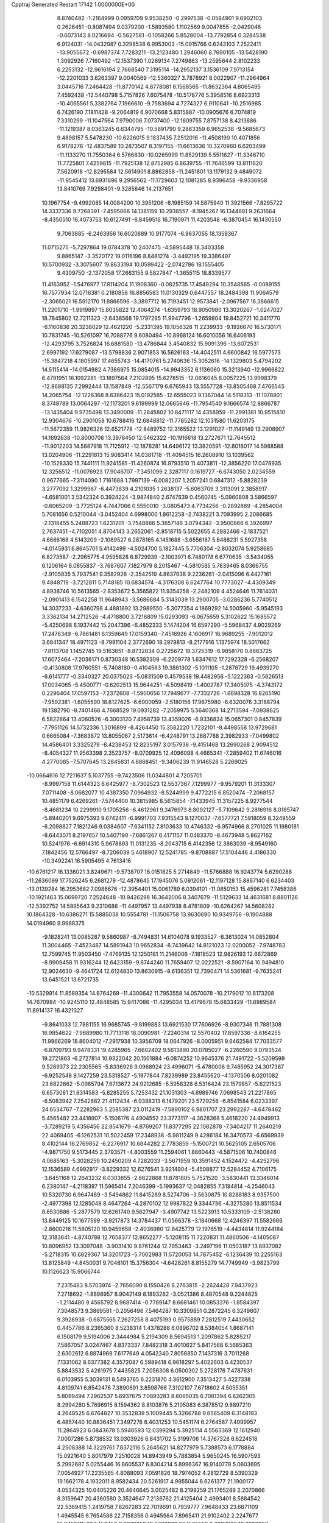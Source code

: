Cpptraj Generated Restart                                                       
17142  1.0000000E+00
   8.8740482  -1.2164999   0.0959709   9.9538250  -0.2997538  -0.0584901
   9.6902103   0.2626451  -0.8087494   9.0379200  -1.5893580   1.1102569
   9.0047855  -2.0429046  -0.6073143   8.0216694  -0.5627581  -0.1058266
   5.8528004 -13.7792854   0.3284538   6.9124031 -14.0432987   0.3298538
   6.9953003 -15.0915766   0.6243103   7.2522411 -13.9055672  -0.6987374
   7.7283211 -13.2123480   1.2946060   8.7690105 -13.5428190   1.3092926
   7.7160492 -12.1537390   1.0269134   7.2749863 -13.2595644   2.8102233
   6.2253132 -12.9616194   2.7668540   7.3195114 -14.2952137   3.1536109
   7.9713154 -12.2201033   3.6263397   9.0040569 -12.5360327   3.7878921
   8.0022907 -11.2964964   3.0445716   7.2464428 -11.8770142   4.8778081
   6.1568565 -11.8632364   4.8065495   7.4592438 -12.5440798   5.7157826
   7.6075478 -10.5178776   5.3958516   8.6923313 -10.4065561   5.3382764
   7.1966610  -9.7583694   4.7274327   6.9110641 -10.2516985   6.7426190
   7.1811428  -9.2064819   6.9070668   5.8315887 -10.0905676   6.7074819
   7.3310299 -11.1047564   7.9790006   7.0737400 -12.1609755   7.8757138
   8.4213886 -11.1219387   8.0363245   6.6344795 -10.5891790   9.2863359
   6.9652538  -9.5685673   9.4898157   5.5478230 -10.6226015   9.1837435
   7.2512016 -11.4508190  10.4071856   6.9178276 -12.4837589  10.2873507
   8.3197155 -11.6613636  10.3270960   6.6203499 -11.1133270  11.7550364
   6.5766830 -10.0265999  11.8529139   5.5511627 -11.3346710  11.7725801
   7.4259815 -11.7925138  12.8752985   6.8639755 -11.7646599  13.8111620
   7.5620918 -12.8295584  12.5614901   8.8862858 -11.2451801  13.1179132
   9.4849072 -11.9545412  13.6931696   9.2956562 -11.1729603  12.1081285
   8.9396458  -9.9336958  13.8410769   7.9298401  -9.3285646  14.2137651
  10.1967754  -9.4992085  14.0084200  10.3951206  -8.1985159  14.5875940
  11.3921566  -7.8295722  14.3337336   9.7268391  -7.4595866  14.1381159
  10.2938557  -8.1945267  16.1344681   9.2631664  -8.4350510  16.4073753
  10.6127491  -6.8459516  16.7190971  11.4203548  -6.3870454  16.1430550
   9.7063885  -6.2463956  16.6020889  10.9177074  -6.9637055  18.1359367
  11.0715275  -5.7297864  19.0784378  10.2407475  -4.5895448  18.3403358
   9.8865147  -3.3520172  19.0116196   8.8481274  -3.4492195  19.3386497
  10.5700932  -3.3075607  19.8633194  10.0599422  -2.0742786  18.1555405
   9.4309750  -2.1372058  17.2663155   9.5827847  -1.3655115  18.8339577
  11.4163952  -1.5476977  17.8114204  11.1908360  -0.0825735  17.4549294
  10.3548565  -0.0089155  16.7577934  12.0716381   0.2180856  16.8856583
  11.0130329   0.6447557  18.2484398  11.9064579  -2.3065021  16.5912170
  11.8866596  -3.3897712  16.7193451  12.9573841  -2.0967567  16.3866615
  11.2201710  -1.9919897  15.8035822  12.4064274  -1.6359793  18.9050980
  13.3020267  -1.0247027  18.7845802  12.7211323  -2.6438568  19.1797295
  11.9947796  -1.2659804  19.8452721  10.3411770  -6.1160836  20.3238029
  12.4621220  -5.2331395  19.1056328  11.2239933  -9.1926670  16.5730171
  10.7831745 -10.5261097  16.7088776   9.6080494 -10.8968124  16.6010056
  16.6406193 -12.4293795   3.7526824  16.6881580 -13.4786844   3.4540832
  15.9091396 -13.6072531   2.6997192  17.6279087 -13.5798836   2.9071853
  16.5626163 -14.4042511   4.6600842  16.5977573 -15.3847218   4.1805997
  17.4655743 -14.4170761   5.2740636  15.3052616 -14.1329803   5.4794202
  14.5115414 -14.0154982   4.7386975  15.0854015 -14.9943352   6.1136060
  15.3213940 -12.9966822   6.4791951  16.1092281 -13.1897564   7.2102895
  15.6278515 -12.0616045   6.0057225  13.9998379 -12.8688135   7.2992444
  13.1587849 -12.5567179   6.6765943  13.5557728 -13.8505468   7.4766545
  14.2065754 -12.1226368   8.6386423  15.0192585 -12.6555023   9.1367044
  14.5118313 -11.1078901   8.3748789  13.0064297 -12.1173201   9.6199999
  12.0665646 -11.7954540   9.1666574  12.8866787 -13.1435404   9.9735498
  13.3490009 -11.2845802  10.8471117  14.4358959 -11.2991381  10.9515810
  12.9304676 -10.2901058  10.6788416  12.6848812 -11.7785282  12.1031580
  11.6203175 -11.5672359  11.9826326  12.6521778 -12.8489752  12.3165522
  13.1291027 -11.1149149  13.2908907  14.1692638 -10.8000708  13.3976450
  12.5462322 -10.1916618  13.2727671  12.7645512 -11.9012203  14.5887918
  11.7125912 -12.1878281  14.6496172  13.3820591 -12.8018017  14.5988588
  13.0204906 -11.2291813  15.9083414  14.0381718 -11.4094515  16.2608910
  13.1039562 -10.1528330  15.7441111  11.9241581 -11.4260874  16.9793510
  11.4073811 -12.3856220  17.0478935  12.3256512 -11.0076923  17.9046707
  -7.3451099   2.3287117   0.1619727  -6.6743050   2.0234559   0.9677665
  -7.3114090   1.7161688   1.7997139  -6.0082207   1.2057241   0.6847312
  -5.8828239   3.2777092   1.3299987  -6.4473839   4.2101035   1.2638137
  -5.6063709   3.3113091   2.3858917  -4.6581001   3.5342324   0.3924224
  -3.9874840   2.6747639   0.4560745  -5.0960808   3.5866597  -0.6065209
  -3.7725124   4.7447066   0.5550010  -3.0805473   4.7734256  -0.2892869
  -4.2854004   5.7081656   0.5210044  -3.0452404   4.6998000   1.8612258
  -2.7438221   3.7093995   2.2086685  -2.1318455   5.2488723   1.6231201
  -3.7548866   5.3657146   3.0794342  -3.9500866   6.3926997   2.7637451
  -4.7102051   4.8704143   3.2652061  -2.8518715   5.5022655   4.2882466
  -2.1837521   4.6686168   4.5143209  -2.1069527   6.2878165   4.1451688
  -3.6556187   5.8488231   5.5927358  -4.0145931   6.8645701   5.4142499
  -4.5024700   5.1827445   5.7706304  -2.8032074   5.9258685   6.8273587
  -2.2965775   4.9595828   6.8729939  -2.1003971   6.7480178   6.6770635
  -3.5434055   6.1206164   8.0855837  -3.7687607   7.1827979   8.2015467
  -4.5810585   5.7839465   8.0366755  -2.9105835   5.7937541   9.3582926
  -2.3542519   4.8637938   9.2236261  -2.0415096   6.4427161   9.4848719
  -3.7212811   5.7148185  10.6834574  -4.3176308   6.6247764  10.7773027
  -4.4309349   4.8938746  10.5613565  -2.8353672   5.3565822  11.9354258
  -2.2482109   4.4524646  11.7614031  -2.0901413   6.1542258  11.9648943
  -3.5686684   5.3143039  13.2900705  -3.0286236   5.7740512  14.3037233
  -4.6360798   4.4881892  13.2989550  -5.3077354   4.1869292  14.5005960
  -5.9545193   3.3362134  14.2712526  -4.4718800   3.7216809  15.0293093
  -6.0675659   5.3102622  15.1685572  -5.4250698   6.1937442  15.2047396
  -6.4852333   5.1474204  16.6597290  -5.5968437   4.9029269  17.2476349
  -6.7861481   6.1359649  17.0159340  -7.4516926   4.1606917  16.9689255
  -7.9012012   3.6841347  18.4971123  -8.7991104   2.3772690  18.2979813
  -8.2177916   1.1375974  18.5017662  -7.8113708   1.1452745  19.5163651
  -8.8732834   0.2725672  18.3725319  -6.9858170   0.8663725  17.6072464
  -7.2036171   0.8730348  16.5382309  -6.2209778   1.6347612  17.7292328
  -6.2568207  -0.4130808  17.9760551  -5.7408180  -0.4104563  19.3881302
  -5.1011105  -1.2878729  19.4939270  -6.6141777  -0.3340327  20.0375023
  -5.0831509   0.4579538  19.4482956  -5.1222363  -0.5626513  17.0034065
  -5.4500771  -0.6202513  15.9644251  -4.5098419  -1.4002787  17.3405075
  -4.3743172   0.2296404  17.0597153  -7.2372608  -1.5900656  17.7949677
  -7.7332726  -1.6698328  16.8265190  -7.9592381  -1.6055590  18.6127625
  -6.6900959  -2.5180156  17.9675980  -6.6320076   3.3188794  19.1382790
  -8.7401466   4.7668529  19.0931282  -7.2059975   5.5640368  14.2713594
  -7.0938625   6.5822864  13.4060526  -6.3003120   7.4958739  13.4359026
  -6.9336834  15.0657301   0.8457839  -7.7951126  14.5732336   1.3016899
  -8.4264450  15.3582220   1.7232101  -8.4498558  13.9729681   0.6665084
  -7.3683872  13.8055067   2.5173614  -6.4248791  13.2687788   2.3982933
  -7.0499802  14.4586401   3.3325279  -8.4238453  12.8235197   3.0157936
  -9.4151468  13.2690268   2.9094512  -8.4054327  11.9563398   2.3523757
  -8.0709925  12.4096098   4.4665341  -7.2859402  11.6746016   4.2770085
  -7.5707645  13.2845831   4.8868451  -9.3406239  11.9146528   5.2269025
 -10.0664616  12.7211637   5.1037755  -9.7423506  11.0344801   4.7205701
  -8.9997158  11.6144323   6.6425977  -8.7302523  12.5537367   7.1299977
  -9.9579201  11.3133307   7.0711408  -8.0682077  10.4387350   7.0964932
  -8.5244999   9.4772215   6.8520474  -7.2068157  10.4851179   6.4269261
  -7.5744400  10.3815985   8.5615854  -7.1433945  11.3157225   8.9277544
  -8.4681234  10.2299910   9.1705256  -6.4612961   9.3476973   8.8092127
  -5.7109642   9.2816916   8.0185747  -5.8940201   9.6975393   9.6742411
  -6.9991703   7.9315543   9.1270037  -7.6577721   7.5918059   8.3249559
  -6.2098827   7.1821246   9.0384607  -7.6341152   7.8103633  10.4746332
  -6.9574966   8.2701025  11.1980181  -8.6443071   8.2197657  10.5407190
  -7.6861267   6.4171157  11.0483370  -8.4673948   5.8627162  10.5241976
  -6.6914310   5.9678893  11.0131235  -8.2043715   6.4142356  12.3863039
  -8.9549160   7.1842456  12.5766497  -8.7206039   5.4618907  12.5241785
  -9.8708887  17.5104446   4.4186330 -10.3492241  16.5905495   4.7613416
 -10.6761217  16.1336021   3.8249671  -9.5738707  16.0151825   5.2714849
 -11.5766888  16.9243774   5.6290288 -11.2636099  17.7526245   6.2681279
 -12.4878645  17.1945076   5.0912061 -12.1197128  15.8867140   6.6234403
 -13.0139284  16.2953682   7.0986676 -12.3954401  15.0061789   6.0394101
 -11.0850153  15.4596281   7.7458386 -10.1921463  15.0699720   7.2524648
 -10.9426298  16.3642006   8.3407679 -11.5129633  14.4631681   8.8801126
 -12.5392752  14.5895643   9.2310686 -11.4497957  13.4497938   8.4781809
 -10.6264267  14.5608282  10.1864328 -10.6386271  15.5885038  10.5554781
 -11.1506758  13.9630690  10.9349756  -9.1904888  14.0194960   9.9988375
  -9.1828241  13.0085287   9.5860987  -8.7494831  14.6104078   9.1933527
  -8.3613024  14.0852804  11.3004465  -7.4523487  14.5891943  10.9652834
  -8.7439642  14.8121023  12.0200052  -7.9748783  12.7599745  11.9503450
  -7.4769135  12.1250181  11.2146006  -7.1818523  12.9826193  12.6672869
  -8.9909458  11.9316244  12.6423159  -9.8744240  11.7659407  12.0222521
  -8.5907164  10.9494810  12.9024630  -9.4641724  12.6124830  13.8630915
  -8.6136351  12.7390471  14.5361681  -9.7635241  13.6451521  13.6721735
 -10.5329914  11.8589354  14.6764269 -11.4300642  11.7953558  14.0570078
 -10.2179012  10.8173208  14.7670984 -10.9245110  12.4848585  15.9417086
 -11.4295034  13.4179678  15.6833429 -11.6989584  11.8914137  16.4321327
  -9.8641033  12.7881155  16.9685745  -9.8199883  13.6921530  17.7606926
  -8.9307346  11.7881308  16.9854622  -7.9689980  11.7713118  18.0090981
  -7.2240314  12.5570402  17.8597336  -8.6164255  11.9966269  18.8604012
  -7.2917938  10.3956709  18.0647926  -8.0005951   9.6462584  17.7033577
  -6.8709793   9.9478331  19.4285965  -7.6602402   9.5613890  20.0785027
  -6.2260590   9.0793524  19.2721863  -6.2727814  10.9322042  20.1501884
  -6.0874252  10.9645376  21.7491722  -5.5209599   9.5289373  22.2305565
  -5.8336926   9.0968924  23.4996071  -5.4780006   9.7485952  24.3017387
  -6.9252548   9.1427259  23.5318527  -5.1977844   7.8239989  23.8455620
  -4.1370506   8.0201082  23.6822662  -5.0985794   7.6713672  24.9212685
  -5.5958328   6.5316424  23.1579857  -5.6221523   6.6573081  21.6314583
  -5.8285255   5.7253432  21.1031303  -4.6989746   7.0698543  21.2217865
  -6.5083942   7.2542682  21.4112434  -6.9388313   6.1479201  23.5729256
  -6.8541584   6.0233397  24.6534767  -7.2282963   5.2585387  23.0112419
  -7.5890102   6.9801707  23.2992287  -4.6478462   5.4565482  23.4418907
  -5.1506176   4.4904552  23.3773117  -4.3628368   5.4618220  24.4949913
  -3.7289219   5.4356456  22.8541679  -4.8769207  11.8377295  22.1082878
  -7.3404217  11.2640219  22.4069405  -6.1262531  10.5022459  17.2348938
  -5.9811249   9.4286184  16.3470573  -6.6569939   8.4102144  16.2769852
  -6.2276917  10.6844282   2.7783859  -5.1500721  10.5625105   2.6505706
  -4.9871750   9.5173445   2.3793571  -4.8003559  11.2594061   1.8860443
  -4.5871506  10.7400846   4.0685163  -5.3028259  10.2450209   4.7282033
  -3.5671959  10.3591452   4.1524472  -4.4252796  12.1536589   4.6992917
  -3.8229332  12.6276541   3.9214904  -5.4508877  12.5284452   4.7106175
  -3.6451168  12.2643232   6.0303655  -2.6622868  11.8781805   5.7521520
  -3.5830441  13.3346014   6.2380147  -4.2118397  11.5965414   7.2046399
  -5.1993637  12.0482855   7.3194814  -4.2546043  10.5320730   6.9647489
  -3.5494862  11.8415289   8.5274706  -3.5630875  10.8288183   8.9357500
  -2.4977398  12.1285048   8.4647264  -4.2870102  12.9987822   9.3344736
  -4.3275280  13.8511534   8.6530886  -5.2877579  12.6261740   9.5627947
  -3.4907742  13.5223913  10.5333109  -2.5136280  13.8449125  10.1677599
  -3.9217873  14.3784437  11.0566378  -3.1840668  12.4246397  11.5582666
  -2.8600216  11.5805120  10.9459658  -2.4036980  12.8425779  12.1976519
  -4.4434814  11.9244184  12.3183641  -4.8740788  12.7658377  12.8652277
  -5.1208115  11.7220831  11.4860506  -4.1405087  10.8096952  13.3097048
  -3.9031410   9.8761244  12.7953463  -3.2497196  11.0503187  13.8937082
  -5.2718315  10.6829367  14.3201723  -5.7002983  11.5720053  14.7875452
  -6.1236439  10.2255163  13.8125849  -4.8450031   9.7048101  15.3756304
  -4.6428261   8.8155279  14.7749949  -3.9823799  10.1126623  15.9066744
   7.2315483   8.5703974  -2.7656090   8.1550426   8.2763815  -2.2624428
   7.9437923   7.2718692  -1.8898957   8.9042149   8.1893282  -3.0521386
   8.4870548   9.2244825  -1.2114480   9.4565792   8.9687414  -0.7789147
   8.6681461  10.0853376  -1.8584397   7.3048573   9.3869581  -0.2056496
   7.5464287  10.3309851   0.2872245   6.3249607   9.3928938  -0.6875565
   7.2627258   8.4075193   0.9575889   7.2812519   7.4430652   0.4457786
   8.2365360   8.5238314   1.4378288   6.0896702   8.5384054   1.8687141
   6.1508179   9.5194006   2.3444984   5.2194309   8.5694513   1.2097862
   5.8285217   7.5867057   3.0247467   4.8373337   7.8482318   3.4010627
   5.8417568   6.5685363   2.6302612   6.8874969   7.6177649   4.0542340
   7.8056850   7.1437316   3.7011268   7.1331062   8.6377382   4.3572087
   6.5989418   6.9618297   5.4022603   6.4230537   5.8843532   5.4261975
   7.4435825   7.2056308   6.0500302   5.2728176   7.4787631   6.0103955
   5.3039131   8.5493765   6.2231870   4.3612900   7.3513427   5.4227338
   4.8109741   6.8542476   7.3890691   3.8598766   7.3102107   7.6718602
   4.5055351   5.8099494   7.2962537   5.6937675   7.0893283   8.6065035
   6.7081394   6.8262305   8.2994280   5.7696915   8.1594362   8.8103876
   5.2105083   6.3878512   9.8897219   4.2648525   6.6764827  10.3532839
   5.1009445   5.3266788   9.6565409   6.3148193   6.4857440  10.8836451
   7.3497276   6.4031253  10.5451174   6.2764587   7.4999957  11.2864923
   6.0843678   5.5946593  12.0399294   5.3925114   4.5563369  12.1612940
   7.0007286   5.8738532  13.0303926   6.8431702   5.3199706  14.3767328
   6.6224518   4.2508388  14.3229761   7.8372116   5.2645621  14.8277979
   5.7388573   6.1778884  15.0921640   5.8017979   7.2510028  14.8943949
   5.7883854   5.9650245  16.5907593   5.2992687   5.0255446  16.8605537
   6.8304214   5.8996367  16.9140778   5.0603695   7.0054927  17.2235565
   4.8088093   7.0591826  18.7974052   4.2812729   8.5390329  19.1662178
   4.1932011   8.9582434  20.5261917   4.9955044   8.6261377  21.1900177
   4.0534325  10.0405226  20.4646645   3.0025482   8.2199259  21.1765289
   2.2070866   8.3159647  20.4360580   3.3524647   7.2138762  21.4125404
   2.4993401   8.5884542  22.5369415   1.2419758   7.8267283  22.7019691
   0.7939777   7.9648433  23.6871109   1.4945545   6.7654586  22.7158356
   0.4945984   7.8965411  21.9102402   2.2247677  10.0414915  22.5453453
   3.0278053  10.6693869  22.1565552   2.0987968  10.3028288  23.5970650
   1.2633438  10.3401213  22.1249123   3.5503349   8.3046198  23.6336021
   3.3306999   8.7977667  24.5816765   4.5423641   8.5443926  23.2480316
   3.6951485   7.2250628  23.6957932   3.6801109   6.1927161  19.1595116
   6.1226597   6.9177642  19.4661064   4.3832512   5.7493243  14.7337046
   3.7590828   6.1788421  13.6454973   4.0902557   7.1488185  13.0217066
   6.3209190   3.0556386   3.4131172   5.6646328   3.8679535   3.0939071
   5.3827324   4.4566016   3.9694030   6.2779617   4.4676490   2.4181411
   4.4217129   3.4574711   2.2595336   3.8991985   4.3593249   1.9338043
   4.6877804   2.9370530   1.3371246   3.3637753   2.7076104   3.0016181
   2.4545097   2.6440823   2.4002349   3.6436481   1.6522115   2.9853446
   2.8667145   3.1343071   4.3956227   2.1668262   2.3630345   4.7238851
   3.7089653   3.1455357   5.0905690   2.0935421   4.4293227   4.3933797
   2.7912903   5.2693286   4.3925061   1.6309395   4.5946612   3.4181221
   0.9413490   4.4859824   5.4627881   0.3244266   5.3631530   5.2567754
   0.3693542   3.5563042   5.4314198   1.4183540   4.8230224   6.8686223
   2.4696522   5.1051002   6.7810521   0.7717819   5.6188502   7.2442060
   1.4659576   3.6063378   7.8309369   0.4594211   3.1833222   7.8510785
   2.1606903   2.8347142   7.4926991   1.8751354   4.0065169   9.2343760
   2.3412743   3.1879685   9.7867861   2.5831947   4.8209338   9.0675097
   0.6241035   4.5796714   9.9227533   0.4051494   5.5240436   9.4200754
  -0.2005501   3.8768876   9.7867060   0.8908806   4.7453341  11.4678888
   0.0467338   5.3654475  11.7766619   0.9082050   3.7597287  11.9377222
   2.2744141   5.2862868  11.8721476   3.1487885   4.6850772  11.6143122
   2.3542099   6.2261443  11.3219042   2.4457016   5.4620585  13.3053942
   1.6053524   5.9866252  13.7648592   2.4990864   4.5607486  13.9196062
   4.3920650  15.2736387   0.0988433   4.7851620  16.1828461   0.5584991
   4.4269924  17.0279121  -0.0331414   4.1968346  16.2221870   1.4776237
   6.3379631  16.1575508   0.7650077   6.8673668  16.2230377  -0.1878350
   6.7775326  17.0036469   1.2973258   6.6581688  14.8439932   1.4282844
   6.1790428  14.8000631   2.4085739   6.2162037  14.1440115   0.7161338
   8.2097111  14.5406675   1.4751098   8.1758747  13.4504042   1.5265510
   8.6868420  14.8481550   0.5422332   8.9050312  15.1844473   2.6554611
   8.7912731  16.2610207   2.5122344   8.3026447  15.0863295   3.5609825
  10.3714657  14.6993971   2.8565910  10.3563213  13.6233282   3.0418212
  11.0733585  14.8694296   2.0375030  11.0156841  15.4060049   4.0086980
  12.0981541  15.2646399   3.9814498  10.6801395  16.4364014   3.8739326
  10.3876781  14.9205160   5.2989354   9.3354511  15.1876478   5.4169202
  10.4337864  13.8344412   5.4027448  11.0151730  15.5999250   6.4179006
  12.0796947  15.3579588   6.3912625  10.9478016  16.6898460   6.4172215
  10.3871288  15.0168829   7.7176137   9.3019962  15.0906096   7.8151479
  10.8032894  14.0074987   7.6971402  10.9126873  15.5747175   8.9862528
  12.0030270  15.6264448   9.0169954  10.6735783  16.6399803   9.0088129
  10.4182186  14.8012991  10.2195292  10.4663715  13.7135000  10.1368227
  11.2298527  15.0295897  10.9135027   9.0150967  15.3955717  10.8367853
   9.0067768  16.4775505  10.9841700   8.2283840  15.4457350  10.0811205
   8.5714283  14.6796141  12.0436983   9.2891369  14.2019567  12.9374971
   7.1677227  14.4740820  12.0410051   6.5584126  13.9443388  13.2326441
   6.5448666  12.8586607  13.3582125   7.0595493  14.2978964  14.1373568
   5.0738316  14.3652678  13.3208513   5.1077499  15.3563566  12.8612337
   4.5070572  14.4136114  14.8322496   5.0518703  15.1602507  15.4156504
   3.4276695  14.5555754  14.9292955   4.8692932  13.2246656  15.4973955
   4.9574299  13.1025915  17.1124802   6.0054359  11.9644270  17.3347092
   7.3184490  11.9483023  16.8423080   7.2059689  12.0524855  15.7601137
   7.8366127  12.8095160  17.2717972   7.9731960  10.5897245  17.1597748
   7.2348099   9.8542700  16.8370209   8.7677860  10.4281073  16.4298515
   8.4822598  10.3696203  18.5801659   9.2553501   9.0486364  18.7265930
   8.5873890   8.2212820  18.4824829   9.4183025   8.9031019  19.7954941
  10.1642056   9.0347509  18.1232109   7.2863197  10.2114935  19.5934601
   7.0555267  11.2100210  19.9675713   7.7371674   9.7015524  20.4460869
   6.4841785   9.5705519  19.2246132   9.4169559  11.5296965  19.0037537
   8.8410740  12.4393644  18.8272820  10.2734165  11.5563192  18.3284378
   9.7367878  11.4626570  20.0446625   5.6078892  14.3199072  17.6541061
   3.6994038  12.6230192  17.6061974   4.1463451  13.5077009  12.6455050
   2.9167309  13.8736486  12.3884058   2.4566021  14.9277334  12.8134775
  -2.9755096  12.5727148  -1.5706055  -3.4835854  13.3203344  -0.9579117
  -3.5423107  14.1864042  -1.6204369  -4.5614090  13.1868391  -0.8441575
  -2.7531433  13.6065855   0.3475730  -3.2921562  14.3618040   0.9233940
  -2.7585144  12.6928701   0.9455383  -1.3213272  14.0527296   0.1690490
  -0.6336937  13.2155523   0.0321014  -1.1266041  14.7669516  -0.6337159
  -0.7521553  14.8892584   1.3234375   0.2825908  15.2033224   1.1713455
  -1.4415340  15.7358313   1.3003738  -0.6421947  14.2227545   2.6866043
  -1.4884853  13.5630178   2.8890922   0.1065159  13.4284697   2.6548011
  -0.4681073  15.1888723   3.8589294   0.3446693  15.8577681   3.5683372
  -1.2691994  15.9300070   3.8209884  -0.2768383  14.5304251   5.1420484
  -1.2396889  14.1233168   5.4577184   0.3064861  13.6218748   4.9785314
   0.1617202  15.4504004   6.2963147   1.0745373  16.0126610   6.0887265
  -0.4857674  16.3089218   6.4864926   0.2485599  14.6689367   7.5342870
   0.3101310  15.3241453   8.4057093  -0.6743107  14.1160421   7.7215924
   1.4505177  13.7282667   7.6003270   1.4335270  13.0571508   6.7390599
   2.3068104  14.3575277   7.3488126   1.6562881  12.9508772   8.9662371
   0.7834415  12.3593397   9.2502871   2.4286671  12.1953688   8.8078012
   2.1697979  13.7591543  10.1506357   3.1167355  14.2203207   9.8623667
   1.4723129  14.5810118  10.3253717   2.2131538  13.0019751  11.4157419
   1.1564655  12.9118795  11.6760416   2.4981289  11.9478331  11.4095354
  22.9022999  23.5063438  12.5573092  23.7400455  22.9387970  12.1467714
  24.4861546  23.7334480  12.2124491  23.9629726  22.1209412  12.8351603
  23.2744427  22.6217651  10.6996851  22.9920025  23.5403709  10.1811686
  24.0644894  22.1260834  10.1317186  22.1526852  21.6791344  10.6444826
  22.5642719  20.7520561  11.0489359  21.3301334  21.9994545  11.2873430
  21.6271420  21.4210281   9.2117434  21.5299854  22.3954773   8.7285509
  22.4141788  20.8737221   8.6887751  20.3396740  20.5853310   9.0356913
  19.4419270  21.1332245   9.3295107  20.0415707  20.4159851   7.9989057
  20.3021832  19.2936058   9.7184572  21.1966610  18.7475014   9.4116220
  20.5035992  19.4878235  10.7740030  19.0609646  18.4444046   9.4693193
  18.2134724  19.1279945   9.3860903  19.1838207  18.0722923   8.4500551
  18.8542156  17.3307152  10.3859224  17.9720898  16.7706146  10.0687342
  19.6115932  16.6309547  10.0265055  18.9149189  17.5960236  11.8659945
  18.8100262  16.7433739  12.5401201  19.9102650  17.9549522  12.1360292
  17.8031292  18.4503860  12.3075380  17.9284954  19.4606743  11.9124880
  16.8409557  18.0276375  12.0109415  17.8172283  18.5860062  13.8562860
  16.9323597  19.0974007  14.2409258  17.7404118  17.6112099  14.3424311
  19.0254688  19.1913605  14.4409456  18.8557072  19.4571114  15.4864206
  19.8555546  18.4852753  14.5107088  19.8027935  20.3871040  13.7383394
  19.9621067  20.1627121  12.6815844  19.2663898  21.3376579  13.7039919
  21.1121883  20.6721306  14.3671465  22.1743641  20.4375458  13.8091516
  21.0878735  21.3328171  15.5648432  22.3581295  21.5099335  16.1693459
  22.8830738  20.5527763  16.2235374  22.9641933  22.1479416  15.5210619
  22.3374615  22.2966957  17.4834862  23.2598438  22.3421478  18.0681229
  21.1709805  21.7103386  18.2872314  20.3032093  22.3659935  18.1788673
  20.9033833  20.7449036  17.8502159  21.5705433  21.6420555  19.6450500
  20.5114384  21.1977310  20.6834373  21.3036938  21.1952705  22.0434532
  20.7072620  20.9953499  23.3100891  20.2063541  21.9153214  23.6221619
  19.9312725  20.2256699  23.3007317  21.7669811  20.7746391  24.3942223
  21.2156315  20.4960861  25.2935028  22.3950748  19.9823608  23.9842529
  22.7192287  21.7935753  24.6781998  23.5395222  21.4975471  25.8752632
  23.6725788  20.4339447  26.0785561  22.9939938  21.7557411  26.7841148
  24.5216923  21.9653015  25.7926445  22.1202831  23.1781349  24.7583771
  21.5462818  23.4332771  23.8663559  22.8857899  23.9494286  24.8552818
  21.5264301  23.1994286  25.6733437  23.7956600  21.7939682  23.5493698
  23.3333225  21.9216537  22.5694618  24.2719936  20.8185921  23.4397011
  24.4649868  22.6500168  23.6466637  19.4358349  22.2038765  20.8044662
  20.2346401  19.7454681  20.3961754  21.9473324  23.6468887  17.2706757
  22.8215008  24.4490776  16.5860062  24.0088825  24.1809464  16.3437805
  16.8568363  20.6750374   3.7487533  17.2730579  20.4596672   4.7350774
  16.4371700  20.0347672   5.2947354  18.1055126  19.7593536   4.6399999
  17.8077068  21.7739372   5.3843236  18.3722477  21.4628220   6.2657781
  18.5859470  22.1957474   4.7448850  16.6981144  22.6691971   5.7847066
  15.8603153  22.7574234   5.0898900  16.3501110  22.0388374   6.6056867
  17.2953892  23.9874153   6.4267049  17.9421711  24.2984009   5.6036496
  16.4673367  24.6931114   6.5204358  17.8602505  23.8428764   7.8335423
  17.0050259  24.0022278   8.4935884  18.2979069  22.8454132   7.9109197
  18.9480686  24.8192406   8.1874590  19.7494030  24.8104515   7.4456716
  18.5292530  25.8238716   8.0992632  19.6226597  24.6762047   9.6057520
  19.9952030  23.6608124   9.7562494  20.5131626  25.3080063   9.5886011
  18.6546574  24.8892593  10.7890139  18.1216106  25.8423157  10.7924395
  17.8925228  24.1200867  10.6476259  19.1338406  24.6772957  12.1785173
  18.3518658  25.0411453  12.8482866  19.2791538  23.6290817  12.4479494
  20.4669361  25.3904266  12.5773058  21.3291531  24.9292946  12.0910959
  20.5270786  26.4463005  12.3053179  20.7781086  25.1726875  14.0731440
  19.9227352  25.6176834  14.5857630  20.7887058  24.1144753  14.3424654
  22.0760708  25.7794914  14.5024157  22.9406338  25.3541260  13.9885530
  22.1876011  26.8349304  14.2453661  22.2054310  25.7748184  16.0503883
  22.8385448  26.6160088  16.3402672  21.2620831  25.8853951  16.5892143
  -5.8660069  16.2646103  -0.7771676  -6.6264591  16.4279785  -1.5436432
  -6.0903225  16.9552994  -2.3354485  -6.8437500  15.4737387  -2.0280755
  -7.7113342  17.4045677  -1.0727150  -8.1373959  17.7716827  -2.0087502
  -8.4330473  16.8111000  -0.5075715  -7.1895218  18.5950089  -0.2562592
  -6.2017612  18.8799820  -0.6244805  -7.9094658  19.3951454  -0.4404480
  -6.9647713  18.3115044   1.1608551  -7.7238579  17.5711174   1.4217727
  -6.0202732  17.7742157   1.2690437  -6.9859695  19.4888268   2.1296852
  -6.1988392  20.1919708   1.8495567  -7.9576874  19.9832535   2.1910903
  -6.7502232  18.8929863   3.5473640  -7.2801113  17.9611015   3.7553871
  -5.6991882  18.5969658   3.5600441  -6.9697533  19.9157257   4.7015080
  -7.9181232  20.3843079   4.4304128  -7.1332684  19.4077988   5.6542592
  -6.0581036  21.0656815   5.0245671  -5.1191120  20.7481232   5.4827352
  -5.6932945  21.5776787   4.1316876  -6.6888771  22.1106720   5.9839635
  -6.0419159  22.9901581   6.0042958  -7.6412411  22.4325371   5.5575032
  -6.9511051  21.5016823   7.3309979  -7.8388481  20.8861656   7.1712689
  -6.0780392  20.9041252   7.6014524  -7.3543854  22.5031548   8.4160891
  -6.6613655  23.3467903   8.3944979  -8.3263140  22.8958206   8.1100931
  -7.3450146  21.9259224   9.8424425  -8.2144213  21.2719688   9.9369783
  -6.4700718  21.3099365  10.0603952  -7.1915359  22.9990234  10.8845453
  -6.3284492  23.6327057  10.6700869  -8.0512457  23.6717300  10.8557596
  -7.0251007  22.5698280  12.2696619  -7.5830994  21.5304565  12.6278467
  -6.2737026  23.3775864  13.0007219  -6.0896130  23.1293221  14.4025202
  -5.9262619  24.0931168  14.8914652  -7.0579529  22.8470154  14.8235559
  -4.9228382  22.1498718  14.6522951  -5.1095848  21.2485733  14.0628595
  -4.7318878  21.8296890  16.1478577  -5.6212063  21.3614883  16.5774498
  -3.9645596  21.0892258  16.3877869  -4.3327446  23.0804176  16.7814331
  -4.4819450  23.0156670  18.3811722  -5.8296604  22.2510033  18.6251831
  -6.7023296  22.5404701  19.7099609  -6.1664391  22.4701691  20.6599770
  -6.9727383  23.5985336  19.6649361  -7.9559364  21.6520958  19.4827156
  -8.3455420  21.9550095  18.5097122  -7.7467842  20.5927773  19.3265610
  -9.0660439  21.7098885  20.5181808  -9.7429724  23.0430908  20.3200645
 -10.5499678  23.2639503  21.0202522  -9.9736557  23.1719818  19.2615509
  -8.9224663  23.7396355  20.4986153  -8.4918003  21.4411163  21.9076233
  -9.3444328  21.5077019  22.5850182  -7.7697868  22.2343330  22.1070824
  -8.0409069  20.4512863  21.9925385  -9.9627733  20.5578003  20.2084351
 -10.5742254  20.6820297  19.3134613 -10.6592255  20.4589539  21.0423813
  -9.4982691  19.5917320  20.0053978  -3.3189430  22.2014389  18.8389587
  -4.7084179  24.3810234  18.8587532  -3.7157612  22.7061310  14.1043787
  -2.6338177  21.9774323  14.1092730  -2.4502563  20.8730927  14.6822176
  -2.7752666  18.0062752  -1.8467782  -2.9638920  17.7057648  -0.8140290
  -4.0426273  17.7685394  -0.6563752  -2.7715931  16.6505508  -0.6090653
  -2.1927452  18.6653976   0.1701858  -1.1077423  18.5590172   0.1076171
  -2.5009823  19.6773682  -0.1006844  -2.5999947  18.4073524   1.5977600
  -3.6815891  18.5520706   1.5568130  -2.2826443  17.3931999   1.8492515
  -2.1711178  19.5501709   2.5368469  -1.1693344  19.9025230   2.2824066
  -2.7722073  20.4214935   2.2686050  -2.2970486  19.1682701   4.0561414
  -3.3240967  18.8258057   4.1988111  -1.5764751  18.3708878   4.2495770
  -1.9535942  20.3519516   4.9240384  -0.8953609  20.6177864   4.8799901
  -2.5775814  21.2059937   4.6525350  -2.3998280  20.0915451   6.3626370
  -3.4675293  19.8663101   6.4044271  -1.7533665  19.3076134   6.7626424
  -2.2159481  21.3328133   7.2140813  -1.5095062  22.0095558   6.7288747
  -3.1914711  21.8233795   7.2011952  -1.9261189  21.0628014   8.6327257
  -2.6216621  20.3428001   9.0689402  -0.9632530  20.5583191   8.5285616
  -1.9067249  22.3003464   9.5352907  -1.1976147  23.0256882   9.1309328
  -2.8841629  22.7852707   9.5792017  -1.5998802  21.9804459  11.0718966
  -2.4232826  21.3112984  11.3301859  -0.6166649  21.5134544  11.1594973
  -1.8123875  23.1298561  12.0305986  -1.0210819  23.8820953  12.0097208
  -2.6988392  23.7655220  12.0815744  -1.4858551  22.7717857  13.4873629
  -0.5320740  22.2559052  13.6163149  -1.4438763  23.6926651  14.0727549
  -1.3321667 -15.2907219   1.3817222  -2.4088840 -15.4670773   1.3365295
  -2.8380413 -14.6619959   0.7364204  -2.6416302 -16.3789864   0.7827117
  -3.1481667 -15.4325609   2.7001197  -3.0361118 -14.5179682   3.2861450
  -4.1962948 -15.4556532   2.3945777  -2.9554386 -16.6151447   3.7323349
  -3.3743362 -16.4534645   4.7277455  -3.4918613 -17.4927292   3.3655097
  -1.5165539 -16.9551182   4.0670705  -1.0258408 -17.4432125   3.2224243
  -1.0210247 -16.0125141   4.3087621  -1.3007755 -17.8983936   5.2738652
  -0.3150082 -18.3634224   5.2069898  -1.1927681 -17.2444191   6.1416898
  -2.5343304 -18.9009056   5.5967679  -3.2151394 -18.1495228   6.0022168
  -2.9352322 -19.3167114   4.6700292  -2.1835976 -19.9263134   6.6010594
  -1.3068752 -20.4941273   6.2826085  -1.8981266 -19.4419632   7.5372090
  -3.3408070 -20.9306316   6.8634038  -3.4028912 -21.5928688   5.9973493
  -2.9209118 -21.5922813   7.6239095  -4.6600170 -20.4280376   7.4200711
  -4.9653339 -19.6761608   6.6893659  -5.3255329 -21.2850132   7.2970052
  -4.5430374 -19.9534359   8.8873415  -4.3943634 -20.8164444   9.5397043
  -3.6609001 -19.3153553   8.9719095  -5.7328720 -19.1150932   9.4120646
  -6.0245857 -18.3337154   8.7072115  -6.5342941 -19.8372784   9.5812807
  -5.4396973 -18.4228249  10.7153902  -4.6024628 -17.7257900  10.6402597
  -6.2843990 -17.8107891  11.0384264  -5.2924137 -19.2877312  11.9777079
  -6.1464348 -19.9475346  12.1443567  -4.5150776 -20.0481586  11.8778849
  -5.0933990 -18.5312805  13.2455339  -5.6280479 -17.5584450  13.6501322
  -4.1577358 -19.1713829  13.9746675  -3.8883801 -18.7750950  15.3876581
  -3.8181210 -17.7156067  15.6468782  -4.7829723 -19.0356045  15.9590502
  -2.7044525 -19.6621513  15.7904215  -3.0304146 -20.7050972  15.8161631
  -2.3159351 -19.2170486  17.2515869  -2.1299381 -18.1490250  17.3908005
  -3.0714226 -19.6781521  17.8928909  -1.1172485 -19.8554344  17.5489540
  -0.3005734 -19.5940895  18.8828011   1.2047215 -19.8291969  18.5664787
   1.5544949 -21.0178204  17.9724693   1.2988739 -21.9016399  18.5625267
   1.0885525 -21.2150860  17.0036392   3.0784168 -21.0950527  17.7603340
   3.6014404 -21.1850281  18.7135582   3.3276844 -22.0465775  17.2883759
   3.7755260 -19.8233795  17.1737251   5.1709461 -20.0870743  16.6289406
   5.2036591 -20.8255253  15.8265085   5.7339878 -20.4124527  17.5049515
   5.5891933 -19.2070274  16.1381569   3.8988724 -18.7222061  18.2064667
   3.0232525 -18.4392185  18.7925453   4.2734547 -17.7807560  17.8019409
   4.6984997 -19.0541935  18.8702888   2.9639339 -19.1184349  16.1228905
   3.5506268 -18.2514973  15.8154993   2.0967827 -18.6778431  16.6170616
   2.7296276 -19.7753906  15.2839670  -0.4204197 -18.0959129  19.1051865
  -0.7184563 -20.5921898  19.8963547  -1.6102104 -19.4715538  14.8845415
  -1.1064911 -18.3160725  14.6494722  -1.2911797 -17.3041534  15.2793169
  -0.4966545 -11.0896740   2.6053550  -1.3446846 -11.7709436   2.5095375
  -1.7800980 -11.4226370   1.5706222  -0.9202309 -12.7384825   2.2335441
  -2.3709755 -11.5976515   3.6622550  -2.4704571 -10.5387602   3.9098785
  -3.3505630 -11.9400148   3.3221672  -1.9432278 -12.2267218   4.9856000
  -1.5799179 -13.2322912   4.7635655  -1.0918102 -11.6483288   5.3503118
  -3.0751286 -12.0873032   5.9814191  -3.2927055 -11.0326824   6.1628003
  -4.0093899 -12.4946470   5.5893826  -2.8499794 -12.7634716   7.3660626
  -1.8523617 -12.4559450   7.6864552  -3.5096416 -12.4149923   8.1634798
  -3.0313244 -14.2725878   7.2409177  -4.0546150 -14.4962854   6.9322095
  -2.4454556 -14.6396141   6.3956304  -2.8062878 -15.0746288   8.4816370
  -3.4158726 -14.7628298   9.3323145  -3.0811691 -16.0861626   8.1755228
  -1.3865719 -15.1301098   8.8981485  -0.7351742 -15.2023420   8.0246897
  -1.1369133 -14.2564039   9.5037622  -1.1139984 -16.3351097   9.7198458
  -1.8134918 -16.4579735  10.5493517  -1.2617817 -17.1582870   9.0177050
   0.3105488 -16.2884121  10.4448748   1.1647148 -16.1895428   9.7717562
   0.4213924 -15.3894367  11.0548105   0.6814899 -17.4171753  11.3376093
   0.8400040 -18.2891560  10.6996546   1.5854664 -17.1842003  11.9041872
  -0.4678116 -17.7500134  12.3957338  -0.8794460 -16.7586823  12.5964365
  -1.2448006 -18.3236561  11.8861399  -0.0434532 -18.4315414  13.6456652
   0.1101627 -19.4840508  13.3984995   0.8523731 -18.0172615  14.1129236
  23.9073582   1.7127489   4.5876470  23.3675823   1.1631674   3.8136489
  23.3058910   0.1069082   4.0837827  22.3491306   1.5528311   3.8718269
  24.0262966   1.1934656   2.4135025  25.0025845   0.7327760   2.5780990
  23.6499538   0.4817766   1.6757133  24.2085361   2.5636151   1.7291458
  24.4627781   2.4895337   0.6697395  23.1958523   2.9701931   1.6887062
  25.0490208   3.6239121   2.5187423  24.5728664   3.7730248   3.4900863
  26.0240421   3.1506989   2.6523941  25.1528797   5.0110221   1.7901924
  25.6503162   5.6806102   2.4949462  25.7757587   4.8472991   0.9083297
  23.9060230   5.6989093   1.3737190  24.0877590   6.6949039   0.9645355
  23.3532887   5.2085376   0.5696800  22.7654667   5.8068576   2.4279411
  21.7791271   5.8251948   1.9596908  22.7831402   4.8871627   3.0164268
  22.9974308   6.9627738   3.3086860  23.9961109   6.9402480   3.7498176
  22.9630489   7.8153377   2.6272056  21.8727512   7.2114940   4.2221150
  20.8628635   7.0952868   3.8232543  21.9352512   6.4337325   4.9860806
  22.0403423   8.5763235   4.9271054  23.0416813   8.6987181   5.3451962
  21.9192257   9.2642431   4.0877194  21.0437603   8.8145056   6.0562215
  21.1859531   9.7929487   6.5197911  20.0277576   8.8965845   5.6644788
  21.0691509   7.8496356   7.2443357  20.8008099   6.8650241   6.8557515
  22.0915890   7.9002528   7.6244969  20.2868900   8.4226961   8.4292383
  20.7379475   9.3492804   8.7904215  19.2826862   8.5878706   8.0333147
  20.2069759   7.4842124   9.6018152  20.8151951   6.4371619   9.7794733
  19.5021496   8.0535307  10.5922365  19.3567944   7.4229636  11.9024401
  19.0080814   6.4429927  11.5667162  20.3713665   7.3258872  12.2972422
  18.2857876   8.1305418  12.8393183  18.4985332   9.2025557  12.8524866
  18.3371906   7.7152820  14.2964602  19.2027111   8.0714159  14.8609858
  17.5173855   8.2570944  14.7750101  18.2222576   6.3610625  14.5067339
  18.1767292   5.7928863  15.9889078  16.8211384   4.9956489  16.0511017
  15.7165852   5.4792552  15.4324884  15.8578396   5.6506171  14.3622866
  15.0936909   4.5818801  15.3955545  14.9362965   6.4892287  16.3814774
  14.6423855   6.0001082  17.3113441  15.6671658   7.2863498  16.5253792
  13.7009945   7.1601691  15.8008204  14.1872578   8.0830393  14.7338457
  13.3208637   8.6710882  14.4275103  14.4315510   7.5070090  13.8400927
  14.9189091   8.7656202  15.1686449  12.8695545   7.9722114  16.7950211
  13.5597744   8.6002188  17.3602524  12.3294849   7.3347449  17.4966202
  12.2170925   8.6630869  16.2590523  12.5936222   6.2890124  15.3598795
  11.7244282   6.8731933  15.0540781  12.2325916   5.6636310  16.1777039
  12.9203243   5.6135097  14.5678911  19.2520695   4.7518725  16.0375671
  18.1991940   6.8856177  17.0571327  16.9697018   7.9772353  12.3663111
  16.5513592   8.7030077  11.2863512  17.2015324   9.6708708  10.9129000
  18.8204594  -0.0605017   2.6007278  19.6130810   0.1780199   1.8884628
  20.5335674   0.0260099   2.4559677  19.5514317  -0.4925219   1.0287902
  19.5599346   1.6919245   1.5388076  20.3932133   1.8858579   0.8602073
  18.6462955   1.9176325   0.9849212  19.7577991   2.6697590   2.6865394
  20.6993160   2.4317067   3.1858833  19.7016811   3.6879227   2.2958305
  18.7499943   2.6209614   3.7880027  17.7946033   2.4288208   3.2952812
  18.9146824   1.7484659   4.4236875  18.8297558   3.9715874   4.4513631
  19.8248653   4.1247649   4.8741612  18.6299572   4.7638202   3.7268531
  17.7826977   4.2096705   5.4841886  17.7087078   5.2288070   5.8693509
  16.8347607   4.0227866   4.9753118  17.9443760   3.2784092   6.6512380
  18.4349957   2.3565438   6.3319860  18.7209454   3.7839634   7.2290044
  16.6320362   2.9930623   7.3795400  15.8294353   3.1951096   6.6671643
  16.5922413   1.9402746   7.6667981  16.3378658   3.8918793   8.5798197
  15.2916050   3.6411202   8.7666979  16.7906132   3.4401352   9.4649248
  16.6524639   5.3697467   8.4805765  17.7144184   5.5844302   8.3440866
  16.2480106   5.8643756   7.5950093  16.2024822   6.0854964   9.7145166
  15.4318752   5.4802356  10.1964769  17.0989285   6.1633410  10.3332148
  15.5572872   7.4214759   9.3356524  16.1645145   8.0676298   8.6982965
  14.6533260   7.2522960   8.7468424  15.3206043   8.1732855  10.6000948
  14.7211018   9.0746107  10.4563189  14.7569027   7.5372176  11.2857485
   9.4992886 -16.5696888   0.6682060   9.5912495 -17.2813663   1.4913223
   8.8567791 -18.0283222   1.1829841  10.6248951 -17.6330509   1.4724205
   9.2988873 -16.8122749   2.9504745   8.2392559 -16.5684624   3.0514762
   9.3873997 -17.7391987   3.5209510  10.0387478 -15.6150618   3.5536964
  11.1149044 -15.7651434   3.4449813   9.7649326 -14.7607546   2.9310806
   9.8067799 -15.4591379   5.1331067   8.7342434 -15.2954054   5.2569013
  10.0101109 -16.4721661   5.4865079  10.4989796 -14.3551950   5.9124455
  11.5478725 -14.2204866   5.6401525   9.9498425 -13.4406281   5.6790471
  10.5412922 -14.5485458   7.4679341  11.1770535 -15.3741398   7.7945333
  11.0043621 -13.6412716   7.8614850   9.1042957 -14.7590303   8.0636110
   8.3473682 -14.0256643   7.7777867   8.7906742 -15.7184010   7.6468244
   9.1023540 -14.6930103   9.5457773   9.5073986 -13.8496637  10.1089525
   8.0722637 -14.8928661   9.8481607   9.9156704 -15.7980633  10.2185984
   9.7648945 -16.7597122   9.7236605  10.9291630 -15.5192595   9.9226809
   9.6543255 -16.0321884  11.6704760   8.6026707 -16.1963596  11.9144793
  10.0336437 -17.0125294  11.9663095  10.2412930 -15.0233593  12.5707827
  11.3190060 -14.9618025  12.4058199   9.7228603 -14.0727329  12.4293566
   9.9756603 -15.2809286  14.0049524  10.4596767 -14.4292078  14.4874086
   8.9750309 -14.9718971  14.3143167  10.4190006 -16.6271896  14.6460657
  10.2260685 -17.4712963  13.9806948  11.4997921 -16.4750481  14.6808863
   9.8375797 -16.8399010  16.0441055   9.1107464 -17.7198753  16.4646912
  10.1377773 -15.7421303  16.7829399   9.5275974 -15.4643059  18.1118584
   9.4077244 -16.3934498  18.6748581  10.1454334 -14.8380871  18.7605324
   8.2012653 -14.7682085  17.9191971   8.4892712 -13.8511162  17.3989639
   7.3546867 -14.3181133  19.1811676   7.9324341 -13.8120508  19.9588280
   6.6558781 -13.5741892  18.7901535   6.7086048 -15.4685574  19.6770973
   5.7080002 -15.3333836  20.9482117   4.5733776 -16.5005989  20.8598480
   4.4554863 -17.4257202  21.9562416   3.7908173 -18.2649651  21.7359467
   5.4189873 -17.7886410  22.3231239   3.7814026 -16.5143700  23.0273056
   4.3727264 -15.6008978  22.9486580   2.7225037 -16.2551651  22.9845734
   3.9624615 -16.8902607  24.4648552   3.2367363 -18.1805458  24.7609520
   2.2281895 -17.7664165  24.7207985   3.5015087 -18.4515495  25.7840538
   3.5410519 -18.9124756  24.0113182   3.3467598 -15.7689867  25.3337402
   3.3837032 -16.1001854  26.3726006   2.3438148 -15.4980993  25.0005684
   3.9638920 -14.8704662  25.2880402   5.3654346 -17.1334763  24.8004036
   5.5611858 -17.1393642  25.8736839   6.0132408 -16.4272614  24.2789764
   5.7861271 -18.0420609  24.3670769   6.5833588 -15.5509577  22.0967407
   5.0119209 -14.0415525  20.7978058   7.2817459 -15.5104675  17.0444832
   6.4074192 -14.8420048  16.3346252   6.3630276 -13.6103344  16.2509880
   4.0392876 -16.0252819   1.4890029   3.1969509 -15.3943043   1.7802093
   3.5643463 -14.3696718   1.6929557   2.4942055 -15.5713406   0.9633415
   2.6792450 -15.7560720   3.1990173   1.7965527 -15.1541214   3.4247863
   2.2483387 -16.7593842   3.1869018   3.7705631 -15.5042953   4.2505193
   4.6803894 -15.8522387   3.7569473   3.9798565 -14.4393911   4.3715138
   3.4842014 -16.2105160   5.5582814   2.5973969 -15.7963495   6.0425458
   3.3147125 -17.2711887   5.3615384   4.7128563 -16.0538578   6.4565587
   5.5947838 -16.3920803   5.9085889   4.9679909 -14.9945030   6.5282483
   4.5545483 -16.7357922   7.8262143   3.9495049 -16.1338520   8.5074282
   4.0590305 -17.6991215   7.6886563   5.9557400 -17.0987911   8.3526773
   6.3990593 -17.7477932   7.5945668   6.5872021 -16.2137299   8.4545832
   5.8610210 -17.8778572   9.6567926   5.1530361 -18.7082157   9.6152506
   6.8537216 -18.2838039   9.8622599   5.3594608 -17.1033859  10.8642855
   5.8456860 -16.1631031  11.1324625   4.2717838 -17.0110531  10.8343477
   5.6317787 -17.8876801  12.1214304   4.9933681 -18.7736130  12.1174288
   6.6717682 -18.2067795  12.2166262   5.2599087 -17.2369251  13.4815340
   4.2299194 -16.8843861  13.3960733   5.3162193 -18.0421886  14.2169542
   6.1158543 -16.0920372  14.1463251   7.1384945 -16.4645214  14.2353487
   6.1644020 -15.2486115  13.4544153   5.4794044 -15.7003689  15.4674692
   4.5047607 -15.2271652  15.3310404   5.4721947 -16.6835480  15.9426241
  -9.3833017 -17.2511063   9.2204752 -10.2727108 -16.7045269   8.9000559
 -10.9813786 -16.5369816   9.7138033 -10.0294847 -15.6833563   8.5992022
 -11.0825176 -17.1869755   7.7040982 -12.0718861 -16.7633018   7.8887982
 -10.7707062 -16.6574783   6.8013959 -11.0575008 -18.7252274   7.4800115
 -11.5778532 -19.2949181   8.2527666 -11.7037764 -18.9102173   6.6194463
  -9.6533546 -19.2010326   7.2501874  -9.2073154 -18.5504417   6.4950414
  -9.0758543 -19.1035919   8.1718493  -9.5842409 -20.6988335   6.7496037
  -8.5046129 -20.7555676   6.5958219  -9.8929510 -21.3413124   7.5768781
 -10.1987705 -20.9735832   5.3816800 -10.1763983 -20.2124214   4.5989957
  -9.5860405 -21.7967606   5.0083127 -11.6591187 -21.3192711   5.3638959
 -12.2115021 -20.9061584   6.2104611 -12.1219788 -20.6997700   4.5928960
 -12.0266876 -22.8186436   5.0254712 -13.0858269 -22.9946842   4.8262296
 -11.6571426 -23.0943661   4.0355840 -11.5256386 -23.8870506   5.9419675
 -11.8144379 -24.8402271   5.4941792 -10.4338284 -23.8692303   5.9518666
 -12.0329294 -23.6865120   7.4175611 -11.9103565 -22.6644535   7.7820325
 -13.1110773 -23.8558750   7.3804708 -11.3051567 -24.6274471   8.4308634
 -11.3519382 -25.6634331   8.0887957 -10.2275829 -24.4619942   8.3682184
 -11.8397169 -24.4870987   9.8443079 -12.9236193 -24.6020775   9.7779856
 -11.4714890 -25.3022423  10.4707346 -11.3939323 -23.1996555  10.5624056
 -10.3049707 -23.1866875  10.6427584 -11.4424038 -22.2616978  10.0053148
 -12.0767565 -23.0601540  11.8411570 -11.6880474 -23.6157284  12.8457270
 -13.1943827 -22.2810936  11.8412638 -13.7948637 -22.1185818  13.1467981
 -14.7825117 -21.6718826  13.0065813 -13.9782143 -23.1023979  13.5862741
 -12.9026833 -21.0802269  13.9059458 -11.8520374 -21.3140469  13.7158899
 -13.1184025 -21.0462132  15.4242067 -12.6663828 -21.9473515  15.8464365
 -12.6010351 -20.1662693  15.8149500 -14.4731007 -20.9997463  15.7160006
 -15.0558748 -20.8629036  17.1837769 -16.2973404 -19.8961315  17.0269890
 -17.5743217 -20.3823128  16.5178490 -17.4753819 -20.7454071  15.4916811
 -17.8581505 -21.2643948  17.0975189 -18.6878185 -19.3467827  16.6452866
 -18.3124294 -18.3363247  16.4769554 -19.4923725 -19.5783653  15.9457560
 -19.3762283 -19.2228432  18.0028152 -20.3613644 -18.0934772  17.7610931
 -19.8330841 -17.1442699  17.8621254 -21.0868568 -18.1178703  18.5755539
 -20.8801994 -18.1978550  16.8070526 -18.4046021 -18.9590874  19.0354156
 -17.6343956 -19.7311707  19.0662079 -18.8329182 -19.0003109  20.0379753
 -17.7883568 -18.0620041  18.9594879 -20.1564007 -20.4573479  18.3479233
 -21.0187874 -20.5569038  17.6871185 -20.4809666 -20.4624596  19.3895111
 -19.5077724 -21.3210392  18.1943016 -15.4695301 -22.2650986  17.5706139
 -14.0323496 -20.1123657  17.9881401 -13.1637011 -19.7532787  13.4284410
 -12.5635767 -19.3438454  12.2842531 -11.6339722 -19.9152584  11.7352839
 -13.6379051 -17.1169548   1.6981246 -12.9735298 -17.4547195   0.9000099
 -13.4639330 -17.0306549   0.0212943 -11.9928322 -16.9988842   1.0513694
 -12.8711329 -18.9839249   0.7867057 -12.1785421 -19.4171600   0.0620735
 -12.4251566 -19.2171440   1.7558181 -14.1109667 -19.9107113   0.7713897
 -14.4158087 -20.1652184  -0.2458413 -13.8906927 -20.9320755   1.0888107
 -15.3344774 -19.5931034   1.6922691 -16.0087242 -18.8504868   1.2605560
 -15.8635778 -20.5477962   1.6594245 -14.9276762 -19.2588882   3.1289413
 -14.2633009 -19.9424057   3.6617401 -14.2695818 -18.3923168   3.0371368
 -16.0762024 -18.9427223   4.1201138 -16.3121109 -17.8833065   3.9999244
 -16.9664993 -19.4963322   3.8145797 -15.6159945 -19.2846966   5.5082860
 -15.6125393 -20.3448944   5.7698827 -14.5692930 -19.0076447   5.6501431
 -16.5467415 -18.6434708   6.5587010 -16.7925873 -17.5963306   6.3702283
 -17.5356541 -19.1065826   6.5652547 -16.0765247 -18.4394264   8.0108538
 -16.7503033 -17.8948669   8.6756411 -15.9271812 -19.4353199   8.4331751
 -14.8014708 -17.5729618   8.1089640 -14.0406733 -18.1349335   7.5632176
 -15.0765152 -16.6605530   7.5757375 -14.2331018 -17.2812061   9.4814310
 -13.3585625 -16.6323547   9.3999605 -14.9824705 -16.6862507  10.0076838
 -13.9146004 -18.3752823  10.3993158 -14.7689943 -19.0519543  10.4670572
 -13.2398872 -18.9664783   9.7766504 -13.2752066 -18.1079597  11.7140856
 -12.5393553 -17.3013115  11.6966333 -14.0687752 -17.7329922  12.3637896
 -17.6705494  23.2165070   5.9613385 -17.8681850  22.7079544   5.0154119
 -18.9393654  22.5068245   4.9477277 -17.6411495  23.4288902   4.2272725
 -17.2013226  21.3976631   4.9459195 -17.7231941  20.6314926   5.5230603
 -17.1551781  20.9951973   3.9318397 -15.7452631  21.5877953   5.4175839
 -15.4730949  22.5736084   5.0347524 -15.7059565  21.8206062   6.4837537
 -14.7736359  20.5699577   4.9072347 -14.5457268  20.6800156   3.8449714
 -13.8360491  20.8804893   5.3730321 -15.0374098  19.0365944   5.1555791
 -15.7640581  18.6007500   4.4667478 -14.0591984  18.5769157   4.9998174
 -15.4852114  18.7042046   6.6266980 -16.2872200  19.3868408   6.9152303
 -15.7424421  17.6480522   6.7308087 -14.3606472  18.9813042   7.6377149
 -13.3996029  18.5494995   7.3506589 -14.1512928  20.0528641   7.6575513
 -14.6985044  18.6631279   9.0942774 -14.4011364  19.4789124   9.7564936
 -15.7834110  18.7523422   9.1807833 -14.1783381  17.2625008   9.4367952
 -14.4308100  16.5028419   8.6940737 -13.0956993  17.3565025   9.3294573
 -14.3859863  16.9621925  10.9558535 -13.8229589  17.6915932  11.5418940
 -15.4500475  17.0579147  11.1818514 -13.9085741  15.5481939  11.2659960
 -14.1713276  14.8532896  10.4656610 -12.8245926  15.5228109  11.3956232
 -14.5819464  15.1066847  12.6279879 -14.6895723  15.9112921  13.3583879
 -15.6096182  14.7860708  12.4447870 -13.8630505  13.9000807  13.2238741
 -13.4302511  13.2817030  12.4347239 -13.0767241  14.2525129  13.8946543
 -14.7521725  13.1119795  14.1380930 -15.9655209  13.1977644  14.2754793
 -13.9464073  12.3329268  14.9047174 -14.5286760  11.3846655  15.8454409
 -13.7457743  10.8536787  16.3929520 -15.2746019  11.8342581  16.5058289
 -15.2742720  10.2517118  15.1003122 -16.1861668  10.7450399  14.7543001
 -15.6849403   9.0610781  15.9658937 -16.6195583   9.3136473  16.4731865
 -16.0199356   8.2506075  15.3135386 -14.6937160   8.6249666  16.9350624
 -14.8714561   7.1954570  17.6412888 -16.1295738   7.4198546  18.4368134
 -17.0674000   6.4696555  18.6136932 -17.6608658   6.3462729  17.7041740
 -16.5235157   5.5242629  18.6849022 -17.9994125   6.9315925  19.7645988
 -18.6140881   7.8119979  19.5713577 -18.6498871   6.0650210  19.8919601
 -17.4937344   7.3099856  21.1182098 -16.4629517   6.2644820  21.5885506
 -15.5252924   6.4582515  21.0655479 -16.7538586   5.2748542  21.2331772
 -16.3742752   6.3174682  22.6746483 -18.5686073   7.2471194  22.1572304
 -19.0191803   6.2547050  22.2059860 -19.3630123   7.9211822  21.8334351
 -18.1584644   7.6951632  23.0634995 -16.8518162   8.6548414  21.2022018
 -16.9133282   9.0690107  22.2096558 -17.4530830   9.2834463  20.5437088
 -15.7824221   8.5712919  21.0029602 -15.1771336   6.1399951  16.6609535
 -13.7248878   7.0859179  18.5538216 -14.5246506   9.9005766  13.9303064
 -13.1809587   9.5371351  13.9160166 -12.4429350   9.5252104  14.9151545
 -11.2851076   8.5307093  -2.7277596 -10.5347128   9.0799322  -2.1552880
  -9.6808710   8.4764490  -1.8402817 -10.1863594   9.8050299  -2.8937600
 -10.9870377   9.9078627  -1.0109704 -10.2707853  10.6878347  -0.7443421
 -11.8682919  10.4873610  -1.2938797 -11.2637510   9.0638819   0.2425163
 -11.8247881   8.1670618  -0.0284341 -10.3233051   8.7295923   0.6855476
 -12.0934410   9.8514395   1.2727592 -11.6809845  10.8606634   1.3344772
 -13.1424656   9.9567556   0.9882972 -11.9850130   9.2761984   2.7257011
 -12.2914381   8.2283430   2.7018135 -10.9568119   9.0263739   2.9956138
 -12.8254786  10.0148764   3.7885101 -12.6242695  11.0870848   3.8369796
 -13.8675394   9.8456602   3.5093353 -12.6707144   9.3238630   5.1509595
 -13.3630819   8.4828272   5.2267880 -11.6333809   9.0124731   5.2903790
 -12.9794598  10.2783117   6.3283010 -12.3459587  11.1656294   6.3900113
 -14.0217113  10.5997419   6.2748380 -12.6299047   9.6329069   7.6661992
 -13.2605505   8.7428923   7.7174115 -11.6235456   9.2338209   7.5232511
 -12.9086418  10.4792242   8.9317179 -12.5807409  11.4908056   8.6834345
 -13.9967518  10.5640745   8.9674997 -12.3237848   9.9168997  10.1694613
 -12.4041462   8.8462973   9.9699183 -11.2504234  10.1128378  10.2138224
 -12.9145203  10.2560530  11.5410013 -12.5895500  11.2487822  11.8593493
 -13.9593096  10.5396910  11.3980761 -12.7815552   9.1017179  12.5715418
 -13.3010864   8.1778326  12.3088808 -11.7697592   8.7080507  12.4542437
 -27.2967377 -28.0923862   5.4540982 -26.2966461 -28.4421997   5.7185102
 -26.2888680 -28.8987083   6.7104802 -26.0322285 -29.0976372   4.8860745
 -25.3504753 -27.2116089   5.8618627 -25.7387428 -26.6384087   6.7063489
 -24.3242378 -27.5219555   6.0691953 -25.2780933 -26.2263680   4.6063771
 -24.4143639 -26.5652485   4.0305333 -26.2036324 -26.2853622   4.0298696
 -24.9564724 -24.8708115   4.9328771 -24.9510708 -24.3359528   3.9808471
 -25.5823135 -24.4320431   5.7127919 -23.5922947 -24.7630463   5.6732450
 -23.7487717 -25.2910137   6.6162343 -22.7822170 -25.2516365   5.1277928
 -23.1692047 -23.3043976   5.9521642 -23.0374241 -22.6930161   5.0570035
 -24.0361633 -22.7877674   6.3692250 -21.9685535 -23.0886154   6.8918462
 -22.0432720 -23.6516323   7.8245282 -21.0291786 -23.4921284   6.5081563
 -21.7986870 -21.6791077   7.3442616 -21.8391495 -21.0055122   6.4857183
 -22.6073380 -21.3152485   7.9815602 -20.5534687 -21.5450745   8.1825190
 -20.3905087 -22.3358688   8.9177408 -19.6843548 -21.6825695   7.5358319
 -20.5669556 -20.1378479   8.8230562 -20.8091164 -19.2597809   8.2207079
 -21.4543972 -20.1507378   9.4592524 -19.2737942 -19.7889328   9.6163988
 -18.7483177 -20.7160130   9.8548555 -18.6329231 -19.3578224   8.8444567
 -19.3123245 -18.8239326  10.8063326 -19.6097946 -17.8465309  10.4207659
 -20.0186710 -19.0877666  11.5962229 -17.9091415 -18.6999302  11.4494371
 -17.7019157 -19.6979141  11.8412905 -17.1054153 -18.4850368  10.7421083
 -17.7767506 -17.7248440  12.6111574 -18.7309799 -17.2843323  13.2277346
 -16.5286236 -17.6125278  13.0219355 -16.2466888 -17.1391506  14.3913469
 -17.1232376 -17.4788818  14.9489298 -15.4038992 -17.6974926  14.8068094
 -15.9388494 -15.6191082  14.3577356 -15.1386976 -15.4254122  13.6387873
 -15.4488411 -15.0296135  15.6759691 -14.3675604 -15.1704426  15.7511148
 -15.6630669 -13.9585190  15.6370745 -16.0282364 -15.6752691  16.7725754
 -15.6020298 -15.4094324  18.2642326 -15.7885332 -13.8455667  18.4561920
 -15.5028000 -13.4188833  19.7177315 -15.9765625 -14.0677214  20.4588165
 -14.4313955 -13.5053120  19.9159012 -16.1002140 -11.9343157  19.8819504
 -17.1647644 -11.9781008  19.6472206 -16.0527363 -11.6443987  20.9326515
 -15.4841423 -10.8581553  19.0559959 -15.8285646 -10.9039450  17.6124916
 -15.2381058 -11.7163162  17.1862373 -15.4975300 -10.0010738  17.0972023
 -16.9090939 -10.9619036  17.4732857 -13.9624500 -10.8692856  19.1639862
 -13.5328360 -11.8562307  18.9860802 -13.5550222 -10.7034855  20.1623802
 -13.6311588 -10.0934038  18.4722252 -16.0103722  -9.5283623  19.5320320
 -15.6775894  -9.3053370  20.5468216 -17.0956554  -9.6337032  19.4953804
 -15.6879749  -8.7543049  18.8340530 -16.5631294 -16.0899925  19.1115646
 -14.2320213 -15.8513269  18.4205093 -17.0834503 -14.8562384  13.8993807
 -17.0979710 -14.2705450  12.6404047 -16.1650620 -14.0578928  11.8942156
 -20.6317444 -23.0232086   1.9650810 -21.5890465 -22.5745831   1.6916358
 -21.4927158 -22.3159733   0.6350830 -22.4089947 -23.2947235   1.7309959
 -21.8881664 -21.2520103   2.4007080 -22.8394222 -20.8849907   2.0097206
 -21.9955769 -21.3763294   3.4802787 -20.8260078 -20.1895752   2.0333564
 -19.8285217 -20.5740795   2.2561653 -20.9099102 -20.1707726   0.9447486
 -21.0852566 -18.8233624   2.6342018 -20.2758923 -18.2462921   2.1821182
 -22.1081791 -18.4691257   2.4906356 -20.8477440 -18.7394676   4.1091123
 -21.5864677 -19.3170147   4.6687474 -19.9478588 -19.2698689   4.4274602
 -20.8608265 -17.2932701   4.7277417 -20.1952362 -16.5810223   4.2356458
 -21.8816872 -16.9154053   4.8144727 -20.4216518 -17.3579597   6.1893392
 -21.2218437 -17.7637043   6.8118558 -19.5278568 -17.9717922   6.3189778
 -20.1254330 -15.9808559   6.7694974 -19.4126835 -15.4247847   6.1569295
 -21.0089340 -15.3405018   6.8123441 -19.6759567 -16.0698757   8.2114725
 -20.1909027 -16.8861217   8.7223902 -18.6084919 -16.3000431   8.2088900
 -19.6980705 -14.7500381   8.9498339 -19.3893452 -13.9360228   8.2906466
 -20.7213459 -14.4321423   9.1603441 -18.9551258 -14.8134823  10.2400484
 -19.4823952 -15.4940481  10.9118204 -17.9775276 -15.2413816  10.0083818
 -18.7009411 -13.4044123  10.8970079 -17.9562435 -12.7698879  10.4119616
 -19.6331978 -12.8359556  10.8822336 -18.4023399 -13.5350733  12.3873110
 -18.2315006 -12.5839014  12.8957872 -19.2268867 -14.0560875  12.8783617
   5.7539291  -4.2712998   1.2082717   6.1375179  -3.2499568   1.2550094
   6.0535717  -2.8498390   2.2675903   7.2031097  -3.1234634   1.0525825
   5.1627636  -2.4849994   0.4374053   5.0933132  -1.4309012   0.7140205
   5.3385201  -2.6585147  -0.6262963   3.7494049  -3.0380466   0.5846221
   3.1994362  -2.6959713  -0.2945740   3.6831207  -4.0900884   0.2995231
   3.1038151  -2.6603210   1.9006202   3.3999367  -3.3317516   2.7092979
   3.5497952  -1.7100893   2.2016647   1.6347847  -2.5211647   1.8756835
   1.5179462  -1.5970694   1.3057220   1.1070766  -3.2974365   1.3176582
   0.9869366  -2.3445899   3.2952468  -0.0508824  -2.0223415   3.1877677
   1.0120716  -3.2093723   3.9615715   1.6051769  -1.2241751   4.1029973
   2.6481209  -1.5219599   4.2297177   1.5160885  -0.3013674   3.5259788
   0.9795666  -1.0176302   5.4697881   1.3685684  -0.1149660   5.9455380
  -0.1123143  -1.0051256   5.4596295   1.4115181  -2.1496646   6.4110456
   0.9903393  -3.0876472   6.0432706   2.5000248  -2.2150352   6.3531995
   1.1262856  -1.8841711   7.9399648   1.6068592  -0.9271685   8.1536417
   0.0715217  -1.6207892   8.0427675   1.4574146  -2.9429977   8.9591417
   1.0242558  -3.9236190   8.7512560   2.5195446  -3.1433151   8.8035212
   1.1091614  -2.5551212  10.3243189   1.6253490  -1.6392809  10.6197062
   0.0374489  -2.3467548  10.3023577   1.5110111  -3.5676601  11.3514071
   0.9706573  -4.4993768  11.1714449   2.5703907  -3.8283145  11.3041086
   1.1335220  -3.0601833  12.7678690   1.8230782  -2.8541229  13.7413530
  -0.2036133  -3.2029254  12.9618578  -0.8633804  -2.7919014  14.1952105
  -1.8986130  -3.0640762  13.9741602  -0.5656147  -3.4372985  15.0255404
  -0.7716465  -1.3632704  14.4918756   0.2811985  -1.0705477  14.4699335
  -1.3679390  -0.9777170  15.9093866  -2.4556408  -1.0586191  15.9801645
  -0.9637127  -1.6803213  16.6425972  -0.9302483   0.2779878  16.3160286
  -1.0901394   0.7696546  17.8850594  -0.0128441  -0.0709997  18.6418266
   0.0762691   0.1825403  20.0312271   0.3944568   1.2281946  20.0348854
  -0.9280357   0.1262621  20.4588394   1.0915127  -0.6382471  20.7607307
   1.6639404  -0.8967463  19.8686638   1.6415195  -0.0596968  21.5044060
   0.6202869  -1.9480826  21.4032402  -0.5916042  -1.7057291  22.3138313
  -1.5350590  -1.4817415  21.8138237  -0.4339352  -0.9796320  23.1127052
  -0.8672962  -2.6539028  22.7777710   1.6653938  -2.5101211  22.3254967
   1.4981537  -2.2798946  23.3787346   2.6127148  -2.0086277  22.1220970
   1.7552395  -3.5952690  22.2572136   0.2515564  -2.8045356  20.1893997
  -0.4724217  -2.2615650  19.5800362  -0.1151123  -3.7815254  20.5077171
   1.1772938  -3.0427635  19.6635323  -0.7054253   2.2321541  17.7608109
  -2.4539242   0.3920149  18.3768959  -1.5263176  -0.5823809  13.5945444
  -0.7376785  -0.0460669  12.5838289   0.4357891  -0.2620913  12.4068956
 -10.6386442   5.5721622   5.4926305  -9.9082718   6.3430343   5.7471395
  -9.7937832   7.0449958   4.9185224 -10.3238230   6.9152827   6.5791936
  -8.6007996   5.6483436   6.1792111  -7.7283497   6.3046737   6.1562886
  -8.6545486   5.3487945   7.2279439  -8.3474083   4.4292655   5.2771306
  -9.1656485   3.7215703   5.4258504  -8.3097858   4.6926131   4.2180295
  -7.0341129   3.6866257   5.6142430  -6.1956577   4.3497901   5.3913693
  -6.9643440   3.4804604   6.6843343  -6.9668751   2.3430321   4.7985883
  -7.9003716   1.9089369   5.1627431  -7.0922680   2.5643876   3.7366340
  -5.8030987   1.4743398   5.1117444  -6.1438370   0.9812196   6.0245404
  -5.7068768   0.6822962   4.3661771  -4.4152603   2.1205704   5.4330144
  -3.8439655   2.4711621   4.5709386  -4.5547218   2.9775841   6.0952382
  -3.5166359   1.1981024   6.1996465  -4.0674572   0.9301733   7.1036801
  -3.3735867   0.3487085   5.5284314  -2.1775932   1.7020868   6.6094670
  -1.4203129   1.7602743   5.8248639  -2.2963600   2.7151043   6.9995351
  -1.6258297   0.7563566   7.7132955  -1.6099949  -0.2859942   7.3881536
  -0.5763702   1.0461878   7.7975507  -2.2304688   0.9832796   9.1377726
  -2.3009453   2.0440190   9.3874254  -3.2549171   0.6074842   9.0959520
  -1.3092346   0.3649210  10.1933908  -1.3024845  -0.7168051  10.0441065
  -0.2724877   0.6680387  10.0329485  -1.6134930   0.7645105  11.6268282
  -1.3539066   1.8222231  11.7063303  -2.6890812   0.6726869  11.7915850
   1.0125923  19.9829407   5.8855290   1.8804092  19.5040550   6.3438153
   2.3611298  20.3921814   6.7592664   1.5534229  18.8069153   7.1181149
   2.7596207  18.8317757   5.3507085   2.2936401  17.9134254   4.9874463
   2.8951473  19.5353546   4.5266500   4.0761185  18.3734932   5.9266133
   4.6409073  19.2008858   6.3612370   3.9688110  17.7901688   6.8435025
   4.8685513  17.6337585   4.9044538   4.2213345  16.9689293   4.3286252
   5.2095146  18.4134102   4.2200933   6.0019245  16.8011780   5.5666089
   6.8760357  16.8429794   4.9134259   6.3665466  17.3634338   6.4288030
   5.5181389  15.3390379   5.8800740   4.5359211  15.3978453   6.3536267
   5.3595276  14.8014593   4.9428868   6.4578896  14.6890554   6.9359746
   7.3899841  14.3486814   6.4801106   6.7836227  15.4496641   7.6486020
   5.8243866  13.6751776   7.8634572   5.2474937  14.2348394   8.6026697
   5.0782967  13.1274595   7.2839589   6.7011909  12.5420141   8.4264765
   6.7623940  11.7680311   7.6585774   7.6889610  13.0018835   8.4992533
   6.2414742  11.9168615   9.7398348   6.3464928  12.7182188  10.4741793
   5.1782455  11.6963873   9.8555841   7.0448074  10.7208929  10.1702623
   6.9891415   9.8715315   9.4861956   8.0818844  11.0566969  10.1056948
   6.8672009  10.2636824  11.5837030   7.2563992   9.2535162  11.7270670
   7.4310265  10.8723478  12.2936945   5.4732952  10.3377714  12.1260424
   4.9777050  11.3073988  12.0443048   4.7461090   9.7513304  11.5605745
   5.3194447   9.7704496  13.5328188   6.3367939   9.3724546  14.1271105
   4.0574875   9.9392233  13.9469233   3.7253284   9.4613829  15.2948236
   3.6842899   8.3712549  15.3625345   4.5409431   9.8349295  15.9192286
   2.3594208  10.0864134  15.7105722   2.4970531  11.1648855  15.5983095
   2.0543804   9.8190527  17.1742744   2.0795288   8.7410765  17.3531075
   2.8447952  10.1584044  17.8486176   0.8382893  10.3965406  17.5966072
   0.3098526  10.2254171  19.1022415  -1.1370010  10.8253088  19.0816154
  -2.0660477  10.4499769  18.1297112  -1.7565784  10.5747061  17.0888863
  -2.2808437   9.4186316  18.4209862  -3.3372555  11.3412657  18.5829468
  -4.3022785  11.0653868  18.1552773  -3.5148659  11.1682043  19.6453934
  -3.2690277  12.8342695  18.3268356  -1.9143124  13.3579206  18.5745239
  -1.9025478  14.3620024  18.1479568  -1.1583118  12.8403349  17.9822006
  -1.6485214  13.4150229  19.6311111  -4.2689800  13.5285711  19.2099190
  -4.4221516  14.4648199  18.6711693  -3.9963226  13.6797056  20.2554321
  -5.2374153  13.0463514  19.0689316  -3.6860104  13.1080732  16.9037476
  -3.8048267  14.1887197  16.8122940  -4.6320190  12.6773405  16.5723572
  -2.8486252  12.8127089  16.2698517   0.2126884   8.7644892  19.4334984
   0.9979248  11.1360121  20.0076714   1.2636776   9.5139494  14.9348116
   0.1934471  10.2718039  14.7047205   0.1940384  11.4649839  14.8917093
   0.5769501   6.3170943   2.1918190   1.3732090   7.0643134   2.2018440
   2.3258934   6.5322680   2.2440956   1.3714943   7.3518176   1.1483696
   1.1288357   8.1292849   3.2155426   1.2118416   7.8425536   4.2659535
   1.8501682   8.9225054   3.0083206  -0.1617527   8.8239489   3.1956871
  -0.5189114   9.0748510   2.1947105  -0.9476433   8.1749277   3.5876167
  -0.2441540  10.1702871   3.9376838   0.4628181  10.8527136   3.4612968
  -1.2377357  10.6132994   3.8428237  -0.0006924  10.1050367   5.4044271
   1.0436821   9.7917776   5.4645391  -0.1457234  11.1191053   5.7827077
  -0.8715115   9.0476408   6.1305699  -1.9325275   9.2780066   6.0137639
  -0.5594215   8.1307364   5.6262364  -0.5108433   8.8322268   7.6134648
  -0.8884354   9.7698774   8.0266275  -0.9051895   7.8923793   8.0054369
   0.9035950   8.5760622   7.9899678   1.2840290   7.7400775   7.3993230
   1.4732895   9.4461355   7.6569753   1.1098633   8.3956404   9.5479403
   0.4724254   7.6063762   9.9519205   2.1237240   8.0084810   9.6690073
   0.6510792   9.6076765  10.3774958   1.3008709  10.4468336  10.1204996
  -0.3481732   9.9498014  10.1001711   0.6894627   9.3389158  11.8645945
   0.7860107   8.2930212  12.1633425   1.5228806   9.8929358  12.3015642
  -0.5819073   9.7678099  12.5020342  -0.8221397  10.7969313  12.2269716
  -1.3165607   9.2471952  11.8842058  -0.8019218   9.4305449  13.9687548
  -1.8227100   9.4881048  14.3523417  -0.5863838   8.3807726  14.1784868
  11.7321682 -19.5386715   2.6230781  12.0462437 -19.9069481   3.6019485
  11.2858067 -20.4814224   4.1350369  12.9053173 -20.5647297   3.4543769
  12.5365467 -18.6476269   4.3512692  13.3490772 -18.2385826   3.7471626
  11.7403660 -17.9121895   4.2182546  12.8184834 -18.8796215   5.7830510
  11.9313602 -19.2047386   6.3305669  13.4267864 -19.7812691   5.8803372
  13.2741070 -17.6342659   6.6102910  14.1592236 -17.3620720   6.0315442
  12.5471516 -16.8593044   6.3584256  13.4465351 -17.8349590   8.0853395
  12.4990749 -18.2371101   8.4501162  14.2089024 -18.5876427   8.2968264
  13.8048344 -16.5172634   8.8035364  14.6158504 -16.1081314   8.1974611
  12.9516010 -15.8357964   8.8110476  14.2737179 -16.6519642  10.3306437
  13.4766369 -17.1860847  10.8520288  15.1225491 -17.3373280  10.2834673
  14.5310001 -15.3499641  11.0915422  15.2352886 -14.8131638  10.4525690
  13.5926762 -14.8091555  11.2312975  15.2089024 -15.5948992  12.4021692
  15.9642963 -16.3776703  12.3067179  15.7227497 -14.6905413  12.7346773
  14.2321835 -15.9988728  13.5059290  13.7017307 -15.1031694  13.8357782
  13.5173969 -16.7145042  13.0943308  14.8963604 -16.5916367  14.7330065
  15.2176228 -17.6030006  14.4753313  15.9093304 -16.1852474  14.6983194
  14.2448597 -16.5658207  16.1244698  13.4312687 -17.2929764  16.0822792
  14.9673672 -16.9260349  16.8597870  13.7482738 -15.1787806  16.4509239
  14.5137005 -14.4612160  16.1481285  12.8947735 -15.0016060  15.7931986
  13.3338795 -14.9875736  17.8706741  12.9258595 -15.9148092  18.4855576
  13.2473888 -13.7528477  18.3302460  13.0372601 -13.5166569  19.7123985
  12.6821690 -12.5280848  20.0145340  12.2606258 -14.1890049  20.0858078
  14.3236446 -13.8045931  20.5433998  14.5440044 -14.8694544  20.4331207
  14.1642551 -13.5593758  22.0558128  13.7533779 -14.3704748  22.6623993
  15.1691532 -13.5977144  22.4840202  13.4480686 -12.4020596  22.5057869
  13.3465252 -12.0402613  24.0559311  14.8243237 -11.7121105  24.3538551
  15.2910366 -11.3711653  25.6120300  14.8195820 -10.4723568  26.0176506
  15.0240192 -12.1959753  26.2776451  16.7710781 -11.0507164  25.5919266
  16.8382931 -10.2433863  24.8611870  17.0825825 -10.5922089  26.5316200
  17.8025227 -12.0646448  25.2395973  19.0910892 -11.5799389  25.7943687
  19.0507030 -11.3969164  26.8691521  19.3650570 -10.6074495  25.3826828
  19.8928738 -12.2884045  25.5810661  17.7678814 -12.3296518  23.7850761
  16.8185101 -12.7262182  23.4221573  18.6094036 -13.0067797  23.6313896
  18.0542927 -11.3867331  23.3169403  17.4812641 -13.2873087  26.0102119
  17.5527325 -13.0542078  27.0736198  18.2140141 -14.0737600  25.8235207
  16.5594807 -13.7663870  25.6769180  12.4846325 -10.8605547  24.2335968
  12.8810139 -13.2551603  24.7555008  15.4347630 -12.8654604  20.2329025
  16.1932583 -13.2166843  19.1321754  16.0792370 -14.3150721  18.5791855
  19.7720585 -12.4881134   3.5193069  20.1849155 -11.5844870   3.9725959
  21.1984844 -11.8123741   4.3090672  20.3306293 -10.9824715   3.0732582
  19.3437214 -10.9160852   5.0474057  19.7532864  -9.9136248   5.1880879
  18.2930775 -10.8956251   4.7504315  19.4913998 -11.5982332   6.4161878
  19.0964870 -12.6125631   6.3287663  20.5101185 -11.8492222   6.7189679
  19.0375271 -10.7706270   7.6135106  19.6186886  -9.8784370   7.8558164
  18.2201557 -10.1624403   7.2204747  18.7563763 -11.7013111   8.8521357
  18.0186024 -12.4831266   8.6600046  19.7298222 -12.1723890   9.0036478
  18.2855396 -10.9340925  10.1065264  19.1722660 -10.3659964  10.3953943
  17.4288616 -10.3252239   9.8101358  17.9286213 -11.8658133  11.2429056
  17.2518215 -12.6533928  10.9050798  18.8471737 -12.4258442  11.4302378
  17.4760418 -11.1515245  12.5405359  18.1229115 -10.3078146  12.7898912
  16.5234089 -10.6862135  12.2789278  17.2577076 -12.1430960  13.7364817
  16.4909306 -12.8528423  13.4190264  18.1533680 -12.7378435  13.9276094
  16.9246845 -11.4551306  14.9858370  17.7456722 -10.7503805  15.1333818
  16.0915318 -10.7553339  14.8930788  16.9381046 -12.3762932  16.1577339
  16.1019840 -13.0623751  16.0072098  17.7913723 -13.0269680  16.3602715
  16.8519535 -11.5644388  17.4221306  17.6244106 -10.8124800  17.2479706
  15.9249020 -10.9923830  17.4982376  17.2571125 -12.2106018  18.7130203
  18.2318592 -12.7022104  18.6875191  17.3607578 -11.5787306  19.5975876
  14.6816692   7.1529765   5.4243588  14.2144413   7.0470729   4.4430623
  14.4803486   7.9766231   3.9354255  14.7784977   6.2784228   3.9106300
  12.6920834   6.7674956   4.4812207  12.2832355   7.6388164   4.9970784
  12.2270870   6.7828937   3.4932907  12.2466183   5.5689692   5.3572927
  12.4385777   5.6951671   6.4248548  11.1633892   5.4352698   5.3919301
  12.9125805   4.2929225   4.8258443  12.8418140   4.3828673   3.7398574
  13.9914074   4.4149470   4.9429440  12.4982662   2.9099801   5.5539517
  12.8948002   2.9377472   6.5710340  11.4091320   2.8319657   5.5669866
  13.1109905   1.6760477   4.8746114  12.5988293   1.5417951   3.9195564
  14.0706158   1.9595388   4.4373250  12.9977589   0.2968134   5.6142049
  13.6231976  -0.4681669   5.1493459  13.4353809   0.4424719   6.6040196
  11.6518497  -0.2977511   5.7602353  10.7807293   0.3474363   5.8919339
  11.3868885  -0.9223620   4.9045949  11.6994724  -1.2289549   6.8987088
  12.5391445  -1.9214407   6.8099637  11.8575459  -0.6638438   7.8196454
  10.3240070  -1.9810358   6.8716931   9.4273205  -1.3820235   6.6996503
  10.3345280  -2.8175304   6.1698155   9.9079723  -2.7568214   8.1624079
   8.8781261  -2.9929950   7.8865438  10.3981533  -3.7308433   8.2212725
   9.9834194  -1.9527823   9.4687395   9.5370770  -2.6108196  10.2172213
  11.0536785  -1.8633848   9.6662645   9.3024769  -0.6550566   9.5817804
   9.5846920   0.1038755   8.8490877   8.2486935  -0.8675715   9.3898478
   9.2808933  -0.0393282  11.0096827   9.8070393  -0.3962637  12.0697603
   8.4086094   0.9830908  10.9917879   8.0457554   1.6629862  12.2084017
   7.2384319   2.3098958  11.8557177   7.6217499   0.9013208  12.8677454
   9.2127590   2.4872944  12.8373156  10.1628590   2.1606400  12.4069071
   9.2655010   2.4810212  14.3443308   9.9081821   1.6696428  14.6954393
   9.7193699   3.3841164  14.7603540   7.9925442   2.4075062  14.8728609
   7.8094883   2.6322148  16.4474754   6.2669449   2.6201737  16.5943604
   5.3953075   1.5801805  16.3612289   5.7979298   0.9802164  15.5411158
   5.2195377   1.0224394  17.2846375   4.0661182   2.0126393  15.7873163
   3.5358982   2.6965706  16.4516830   4.3726120   2.6433938  14.9515581
   3.0455532   0.9893068  15.2663050   3.8444557  -0.0244299  14.3995562
   4.4875793   0.5064558  13.6961107   3.2279301  -0.8077780  13.9562235
   4.5093060  -0.5437552  15.0913324   1.9726677   1.7118353  14.4796724
   1.2239265   1.0592951  14.0281649   2.5161762   2.4458706  13.8829546
   1.4491482   2.2598774  15.2644396   2.3581390   0.3379835  16.4192467
   2.9833946  -0.2045199  17.1299019   1.5822201  -0.3348166  16.0510483
   1.7514572   0.9984792  17.0405045   8.3288212   1.4345125  17.1442299
   8.3643322   3.9037735  16.7876778   9.1672726   3.9292367  12.5235071
  10.3268490   4.6701140  12.5350313  11.4559994   4.1673732  12.6914606
   3.4582367  12.3385229   5.7008977   3.2652264  11.6077795   4.9127202
   3.0257397  10.6177511   5.3063588   2.3482723  11.8371191   4.3658566
   4.4922905  11.5635824   4.0159383   4.3080425  10.7393713   3.3237007
   4.5127945  12.5210562   3.4912612   5.7858181  11.2969198   4.7027364
   5.7294292  11.7284307   5.7042775   5.7365341  10.2386961   4.9676785
   7.1466465  11.7790365   4.1409993   7.4090977  11.1180143   3.3123672
   6.9333000  12.7197371   3.6291053   8.3895512  11.7654028   4.9822240
   9.2259502  12.0241919   4.3295941   8.2370548  12.4024076   5.8559728
   8.7328472  10.4207754   5.5984731   7.7736950   9.9515448   5.8271947
   9.1834393   9.9017439   4.7499242   9.6397266  10.4706335   6.8516049
  10.6247807  10.8512487   6.5736318   9.2585049  11.1893721   7.5799947
   9.9311962   9.0858412   7.4227300   8.9636364   8.5945978   7.5450902
  10.3950787   8.4624090   6.6555219  10.7906170   9.0968046   8.6670580
  11.8252430   9.2747259   8.3664560  10.6207371  10.0185385   9.2274256
  10.7454281   7.7874503   9.4922113   9.6831455   7.5941443   9.6554689
  11.1882877   6.8967261   9.0417109  11.4403095   7.9910941  10.9095659
  12.4500484   8.3860750  10.7796450  10.8796749   8.7907171  11.3981905
  11.5647602   6.7950816  11.8691263  12.2149487   6.0930171  11.3429842
  12.0386028   7.0880218  12.8083391  10.1628857   6.1172938  12.2035990
   9.5878277   6.4556384  13.0680590   9.5210247   6.1359973  11.3203478
   5.8083458  18.4880295  10.9736605   5.6537571  17.5551300  10.4275255
   6.4311180  17.5976486   9.6617823   5.9024353  16.7033844  11.0640383
   4.2881355  17.6233253   9.7947321   4.1803818  18.5808868   9.2809916
   4.1482258  16.8366928   9.0503588   3.1314125  17.6057014  10.7782183
   3.2721996  16.7252579  11.4086657   3.1456223  18.4832382  11.4279757
   1.7099380  17.6974335  10.1796885   1.4914093  18.6167679   9.6323938
   1.4431744  16.8457680   9.5504274   0.6712704  17.3945999  11.2401018
   0.6111679  16.3393173  11.5143824   0.9981937  17.8395119  12.1822481
  -0.7268925  17.7841148  10.8517313  -0.7754517  18.8713608  10.7622728
  -1.0649052  17.4262848   9.8769655  -1.7665291  17.3375168  11.7793207
  -1.9722252  16.2805710  11.5976191  -1.4132919  17.4731903  12.8036661
  -3.0572567  18.1941071  11.5935488  -2.7743206  19.1296844  12.0804873
  -3.2480774  18.4505577  10.5493822  -4.2434540  17.6529846  12.3810282
  -5.0646687  18.3666344  12.2873507  -4.5376835  16.7562485  11.8317041
  -3.9863415  17.4136047  13.8057604  -3.1661758  16.7119675  13.9715776
  -3.5458679  18.2857628  14.2934008  -5.2837715  17.2348595  14.6193171
  -4.9208260  17.2019081  15.6487093  -5.8233395  18.1546326  14.3840494
  -6.1312714  16.0334129  14.3074884  -6.3884602  15.9591627  13.2488070
  -5.5828190  15.1329794  14.5918894  -7.4415417  16.0485344  15.1218195
  -7.8282795  17.0671768  15.0492334  -8.0738831  15.3622999  14.5546389
  -7.3882809  15.6159086  16.5634880  -6.6577015  14.6322584  16.9396820
  -8.0964556  16.3944664  17.4516678  -8.0008812  16.0669212  18.8747559
  -8.3909988  15.0541563  19.0042496  -6.9619732  15.9887304  19.2052193
  -8.9533949  17.0008125  19.6229095  -8.5095778  17.9411583  19.2861214
  -8.8566771  16.8714371  21.1709366  -9.4356642  16.0402603  21.5815010
  -7.8085995  16.9276619  21.4759293  -9.4839115  18.0266113  21.7650681
  -9.9438267  17.9976807  23.3031082  -8.5967588  17.5059128  23.9899521
  -8.1272125  18.3063316  25.0826912  -8.0261269  19.3298798  24.7128448
  -8.8938313  18.2151299  25.8564034  -6.6760330  17.8358002  25.4689865
  -5.9069786  18.2006493  24.7865486  -6.4659786  18.2757988  26.4449806
  -6.5356369  16.3724632  25.7872200  -7.6375980  15.8701010  26.6711845
  -7.6132011  14.8492346  27.0552711  -8.6336060  16.1068077  26.2940559
  -7.5695934  16.4839935  27.5705147  -5.2692871  16.2252731  26.4966774
  -4.5368576  16.4758224  25.7278786  -5.2406197  15.2060690  26.8848534
  -5.2405624  17.0306854  27.2320442  -6.5708542  15.4898481  24.6694908
  -7.5719395  15.5811415  24.2454948  -6.5886345  14.4832106  25.0897827
  -5.8379498  15.7679129  23.9106674 -10.2186365  19.4003372  23.5641403
 -10.9965782  17.0401077  23.5445518 -10.2786713  16.6596565  19.1313171
 -10.8584433  17.6136093  18.2972412 -10.3741808  18.6686211  17.8980904
  -5.2103233  15.1226110   6.4711308  -5.1501179  16.1446419   6.0912747
  -4.2033157  16.1968536   5.5496984  -5.9715309  16.2313881   5.3769803
  -5.2526016  17.1853561   7.2035527  -4.5343037  16.9456787   7.9903607
  -4.9049339  18.1788177   6.9126439  -6.7035999  17.2793427   7.8307195
  -7.2323418  18.0758438   7.3030095  -7.3521233  16.4178047   7.6585660
  -6.7479115  17.7535744   9.3168917  -6.1367435  17.1561966   9.9966593
  -6.3854065  18.7812233   9.3875551  -8.1842241  17.9644585   9.8046160
  -8.6663389  18.8293915   9.3442698  -8.6432390  17.0822639   9.3535051
  -8.3241434  17.9732857  11.3269587  -7.9454784  17.0117455  11.6798220
  -7.6829395  18.7622108  11.7256060  -9.7023573  18.3820839  11.7827806
  -9.7935629  19.4417725  11.5353785 -10.5214338  17.7987823  11.3569384
  -9.9696102  18.0376511  13.2220011  -9.6723909  16.9950180  13.3525515
  -9.2634573  18.5732956  13.8598871 -11.4754028  18.2094078  13.4557199
 -11.7370415  19.2255859  13.1534090 -12.0381117  17.4643707  12.8893785
 -11.8992367  18.1286125  14.9809275 -11.3769550  18.8991661  15.5518312
 -12.9587383  18.3275146  15.1551561 -11.6471300  16.7183304  15.4755220
 -11.9004889  15.9403944  14.7522669 -10.5691433  16.5991287  15.6028032
 -12.4363623  16.2507439  16.6524658 -13.4652176  16.2070694  16.2891312
 -12.0978432  15.2325201  16.8551750 -12.2744217  17.1611671  17.8860855
 -12.9737358  17.9965706  17.8117142 -12.7367649  16.6426811  18.7286263
   4.6222477  -8.5390511  -0.2886765   5.6561146  -8.8697891  -0.1695244
   5.7313232  -9.9558744  -0.0845177   6.1810055  -8.5595722  -1.0754578
   6.3434391  -8.3571062   1.0965621   7.2866325  -8.8951921   1.2119453
   6.5554981  -7.2983203   0.9338729   5.6187382  -8.5944548   2.4226463
   6.2799416  -8.2813053   3.2333343   4.8039169  -7.8675752   2.4358947
   5.0127926  -9.9490585   2.7002304   4.5322189 -10.4107218   1.8351409
   5.7538338 -10.6922903   3.0017707   3.9055691  -9.9844742   3.7859848
   4.2267609  -9.5762539   4.7465367   3.0492859  -9.4073029   3.4308555
   3.2971382 -11.3493690   3.9138153   2.9558010 -11.6211710   2.9127777
   4.0061646 -12.1134415   4.2393003   2.0762825 -11.3674955   4.8925900
   1.3847008 -10.5547199   4.6611295   1.4276333 -12.2449436   4.8501592
   2.4676361 -11.3977385   6.3472867   2.9963741 -10.4937878   6.6567578
   1.4967632 -11.3266106   6.8420720   3.2269192 -12.7245827   6.7538228
   2.8265686 -13.6220503   6.2776570   4.2181511 -12.7596407   6.2969937
   3.5905895 -12.9040613   8.2730379   4.2076836 -13.8025846   8.3387156
   4.0966091 -12.0183382   8.6627855   2.4178295 -13.0546989   9.2231417
   1.6674614 -12.3435745   8.8714113   1.8384533 -13.9626675   9.0431948
   2.6022434 -12.8286638  10.6816645   3.1789227 -11.9249382  10.8894701
   1.7038155 -12.6110373  11.2629824   3.2233829 -13.9784899  11.4847155
   2.8486900 -14.9608326  11.1896372   4.3096752 -14.0611858  11.4099131
   2.9479332 -13.8489504  12.9228640   2.3764019 -14.7658405  13.4712420
   3.4563103 -12.7399368  13.4701319   3.0077972 -12.4049253  14.8796968
   1.9297562 -12.4890957  15.0390444   3.4116611 -13.1452827  15.5749788
   3.4795132 -10.9934912  15.1757860   4.5431728 -10.8760624  14.9533281
   3.3177738 -10.5552416  16.6830902   3.9782810 -11.1496630  17.3195190
   3.6193695  -9.5077677  16.7636452   2.0356693 -10.7987442  17.1282959
   1.5868416 -10.7306213  18.6417046   0.3626308 -11.7235184  18.6025200
   0.6580524 -13.1093397  18.4413605   1.4452610 -13.2322941  17.6931381
   1.1147289 -13.4421406  19.3769531  -0.5503216 -14.0149145  18.2024574
  -0.9712200 -14.0112047  17.1959229  -0.0765038 -14.9917631  18.3098946
  -1.7930126 -14.0816689  19.1507835  -2.4787998 -12.7600555  19.0632324
  -2.5246086 -12.3138094  18.0687256  -1.8406334 -12.1698952  19.7225800
  -3.3990250 -12.8629513  19.6401901  -1.3199005 -14.4303074  20.5343399
  -2.1607857 -14.4303942  21.2294617  -0.6358833 -13.6341944  20.8320084
  -0.7724495 -15.3739729  20.5429039  -2.7780552 -15.2023306  18.6681976
  -3.6943855 -14.9532204  19.2053795  -2.3982029 -16.2090321  18.8486023
  -3.0157204 -15.1843548  17.6035500   2.6322842 -11.2812595  19.4414330
   1.0377560  -9.3545828  18.9090271   2.6371708 -10.2451935  14.2475367
   2.9961205  -8.9690619  14.0468569   4.0161324  -8.3258839  14.4423456
   8.5278263  -4.4998250   1.9924133   9.5011959  -4.5277600   2.4866111
   9.9039402  -5.5414777   2.4352386  10.1633396  -3.8892658   1.8980911
   9.3905811  -4.0614629   3.9255226  10.4369602  -4.0194020   4.2350125
   9.1359844  -2.9995658   3.9210098   8.6074467  -4.9891000   4.8481374
   9.0855389  -5.9707227   4.8305516   8.6895809  -4.5950818   5.8632550
   7.0938110  -5.1549211   4.4343648   6.4628677  -4.2658639   4.4972234
   7.1129627  -5.4853101   3.3937194   6.3612003  -6.2803292   5.1537557
   5.6689548  -6.8638158   4.5431828   7.1486320  -6.9649129   5.4758763
   5.5837955  -5.7045007   6.2879910   6.2364349  -5.1164918   6.9366574
   4.8119183  -5.0100408   5.9497685   5.0379238  -6.7924619   7.0974469
   4.5332966  -7.4347949   6.3727231   5.9280281  -7.2499528   7.5343480
   4.0745010  -6.4806771   8.1949930   4.4203377  -5.7144189   8.8919230
   3.1209259  -6.1018453   7.8213010   3.7892933  -7.7387042   9.0144358
   3.4551868  -8.5067539   8.3137674   4.6799088  -8.2414436   9.3972139
   2.7081165  -7.5516381  10.0766993   2.9296894  -6.6425061  10.6395922
   1.7444687  -7.3043551   9.6264811   2.6020851  -8.7761908  10.9207048
   2.5570145  -9.6862326  10.3188295   3.5107918  -8.8918171  11.5151377
   1.5158138  -8.8198318  11.9427576   0.5771980  -8.4687099  11.5089617
   1.3021431  -9.8720741  12.1417360   1.9049873  -8.2273283  13.3172388
   2.2307720  -7.2184243  13.0556269   1.0651951  -8.1542683  14.0114145
  -1.9922295  -7.3539939   2.8934524  -1.8522701  -7.3225904   1.8109138
  -0.9216824  -6.7706132   1.6632926  -1.7758675  -8.3481951   1.4438179
  -2.9065170  -6.4613385   1.1554458  -2.7805290  -6.5079541   0.0717399
  -3.8845234  -6.8329110   1.4683349  -2.9334850  -4.9940400   1.6458557
  -1.9541149  -4.5242848   1.7582328  -3.5685272  -4.3995004   0.9857757
  -3.6119938  -4.8023801   2.9930847  -4.6898365  -4.6407895   2.9251869
  -3.5418129  -5.7332616   3.5596511  -2.9432487  -3.7491100   3.9096382
  -1.8923588  -4.0092893   3.7668083  -3.1828308  -2.7400997   3.5676353
  -3.2530975  -4.0843148   5.3223386  -4.3224831  -3.9775493   5.5159383
  -3.0960159  -5.1570764   5.4526219  -2.3791809  -3.3477809   6.3402448
  -1.3404560  -3.6524799   6.1964726  -2.1575832  -2.2948482   6.1539884
  -2.8767414  -3.5214355   7.7877545  -2.5949516  -2.5874927   8.2784777
  -3.9533768  -3.6855323   7.7078099  -2.1372128  -4.6584954   8.6170740
  -2.3999367  -5.6940675   8.3911715  -1.0960693  -4.8060918   8.3226252
  -2.4753056  -4.5483174  10.0912294  -2.3457832  -3.5843551  10.5876818
  -3.5633984  -4.6080689  10.0208826  -1.7725029  -5.6502595  10.9551439
  -1.7898750  -6.6082997  10.4313860  -0.6979866  -5.4559159  10.9446878
  -2.1974964  -6.0426087  12.3942156  -2.2762928  -5.0554471  12.8543978
  -3.2378788  -6.3686585  12.3328791  -1.4703121  -7.1238399  13.1311884
  -1.9162769  -8.0840330  12.8635874  -0.4070721  -7.0524011  12.8926973
  -1.6331177  -7.0608459  14.6106920  -2.4603348  -6.3860555  15.1538095
  -0.7019825  -7.7739635  15.3130503  -0.7702694  -7.9183192  16.7336159
   0.2226619  -8.2138414  17.0820465  -0.8342972  -6.9482398  17.2331123
  -1.8135223  -8.9701490  17.0481300  -2.6889400  -8.6508589  16.4768639
  -2.2007332  -9.1172953  18.5335693  -1.4843559  -9.5170889  19.2558022
  -2.5407314  -8.1818752  18.9852753  -3.3771820  -9.9230022  18.5287781
  -4.3352184  -9.8973713  19.8288460  -5.2709122  -8.7023468  19.6200218
  -6.1759834  -8.1237001  20.5851860  -7.0514221  -8.7536144  20.7625732
  -5.5485649  -8.0542974  21.4774742  -6.5404778  -6.6415620  20.2074394
  -6.8311958  -6.6225362  19.1560555  -7.3952999  -6.3529248  20.8208313
  -5.4975510  -5.5015740  20.3730583  -4.9257889  -5.4816957  21.7715836
  -4.3889446  -6.4103398  21.9708290  -5.6908264  -5.5424924  22.5470200
  -4.1696205  -4.7395577  22.0318108  -6.2215710  -4.2394490  20.1594696
  -5.4967480  -3.4545276  20.3804054  -7.0655785  -4.0983396  20.8362427
  -6.6306362  -4.1787877  19.1498833  -4.3643856  -5.6962323  19.5398941
  -4.7487202  -5.8050332  18.5246429  -3.6869240  -6.5040364  19.8205681
  -3.6949558  -4.8349156  19.5233040  -5.1993561 -10.9933157  19.8272896
  -3.5391769  -9.6085777  21.0356522  -1.3732891 -10.3294821  16.6596718
  -1.6023941 -10.7194395  15.3911371  -2.2873535 -10.0877924  14.6054926
   2.4381657  -6.7914166   2.2860229   1.7607670  -6.1598001   2.8645179
   2.3909721  -5.3958611   3.3246276   1.1181564  -5.6149583   2.1697814
   1.0812893  -6.9081807   4.0282636   0.3483066  -7.6317716   3.6654708
   1.7361774  -7.5101151   4.6617131   0.4042492  -6.0943017   5.0702214
   1.2268410  -5.8083405   5.7290349  -0.2104225  -5.2887349   4.6631551
  -0.5683479  -6.8665776   5.9720502  -0.7945652  -6.2639222   6.8541493
  -1.5231934  -7.0008883   5.4595151  -0.0660210  -8.2567663   6.4934125
   0.1179714  -9.0931969   5.8159223   0.8752613  -8.0746422   7.0161786
  -0.9764347  -8.6695347   7.6612744  -1.1758785  -7.8197560   8.3174486
  -1.9136143  -8.9669170   7.1861730  -0.4736557  -9.8755941   8.5097437
  -0.4976673 -10.7122602   7.8084035   0.5191422  -9.7573328   8.9488688
  -1.3175030 -10.0737114   9.8064356  -1.2016659  -9.3261557  10.5939684
  -2.3770103 -10.1433992   9.5513849  -0.8889904 -11.2904234  10.6080713
  -0.6047859 -12.0851717   9.9152002   0.0507011 -11.0708475  11.1191759
  -1.9499092 -11.7124996  11.6543169  -2.3997440 -10.8683414  12.1811075
  -2.6367455 -12.3134518  11.0546694  -1.3993511 -12.7454510  12.6969233
  -2.1603584 -13.2801056  13.2691774  -0.9389305 -13.6115446  12.2169695
  -0.3417244 -12.2212505  13.6996622   0.4369354 -12.9835882  13.7703295
   0.1642837 -11.3176918  13.3532495  -0.8571396 -12.0058308  15.1239977
  -1.5177689 -12.8284426  15.4056749   0.0830555 -12.0256834  15.6790705
  31.1475506  -0.7369429   3.6877029  30.1174793  -0.4110438   3.8464859
  29.4164066  -0.8021361   3.1062133  29.9270573  -0.8368040   4.8338742
  29.9311771   1.0930341   3.7735565  30.5223064   1.5015558   4.5958333
  30.1886654   1.4813226   2.7859352  28.5202885   1.5587534   4.0555043
  28.4389362   2.6385586   3.9145553  27.8032818   1.1007704   3.3709495
  28.1155682   1.3462919   5.4875836  28.0556202   0.2629923   5.6114049
  28.8565044   1.7900270   6.1558461  26.7577534   1.9230608   5.9163289
  25.9636974   1.5752577   5.2522702  26.5640545   1.5484213   6.9235997
  26.7042599   3.4288304   5.9573979  27.5868511   3.8323929   6.4580312
  26.8943996   3.7544758   4.9325757  25.3848438   3.8889344   6.5700154
  24.5713940   3.3145821   6.1218114  25.4647160   3.5377152   7.6009030
  25.0612125   5.4144950   6.5059628  24.9457340   5.8949790   5.5321736
  24.0930462   5.6282401   6.9636006  26.1561298   6.2387290   7.2866445
  26.1630268   5.8437228   8.3046732  27.1788158   6.0730834   6.9414830
  25.7949657   7.7191405   7.3374410  26.1003819   8.0457773   6.3412023
  24.7621098   8.0111780   7.5384030  26.5265522   8.5549536   8.3602190
  26.1725864   8.2751780   9.3546534  27.5554180   8.1937876   8.3014345
  26.4121838  10.1448240   8.1253290  27.2238865  10.5226469   8.7505159
  26.7340069  10.3356924   7.0994344  25.0901470  10.7659369   8.4079714
  25.2614574  11.8312483   8.2399607  24.2708111  10.3483992   7.8190579
  24.7166233  10.5472937   9.9345484  25.2104397  11.1704397  10.8511209
  23.7651157   9.5954428  10.0819635  23.4963436   9.1221228  11.3632097
  22.9672451   8.1663237  11.3292360  24.4190006   8.8385363  11.8759775
  22.5443554  10.1927938  12.0236483  23.1453648  11.0899878  12.1924105
  22.1028614   9.9585371  13.4891481  21.4249821   9.1022902  13.4448366
  23.0280933   9.6592855  13.9881945  21.5275364  11.1233740  14.1043253
  20.8474407  11.1042967  15.5079126  21.8357296  10.3161497  16.4385757
  21.5450840  10.2016439  17.8107605  21.7324886  11.1900892  18.2379646
  20.4740429  10.1085463  18.0078812  22.2866726   9.0033331  18.4206963
  23.3234386   9.1246748  18.1034050  22.2366467   9.1514463  19.5004349
  21.8781300   7.5733619  18.0203896  22.7694683   6.5457911  18.7280121
  23.8206463   6.5068355  18.4385529  22.3956165   5.5215697  18.6894150
  22.8671017   6.8632236  19.7672348  21.9195805   7.4253383  16.5023499
  21.5999851   6.3962512  16.3317070  22.9499416   7.6340156  16.2106400
  21.2892628   8.1722898  16.0175438  20.5216007   7.2642283  18.5639420
  20.3239231   7.4704108  19.6168861  20.1350269   6.2630439  18.3678093
  19.7530537   7.8678126  18.0788612  20.8160000  12.4809103  16.0508728
  19.5613842  10.2834616  15.5244112  21.3752346  10.4604216  11.1884089
  20.8410587  11.6840620  11.2112589  21.3355350  12.7175817  11.6087351
  21.5387630   7.8151813  -2.6132233  22.1721172   8.7039690  -2.6504090
  23.1964588   8.3344393  -2.7318757  22.1005001   9.2084227  -3.6162560
  21.9817371   9.5864630  -1.3868096  21.8760815   8.9326773  -0.5185578
  22.7511234  10.3575926  -1.3101952  20.6625309  10.3566542  -1.4925377
  20.6463985  10.8119650  -2.4849579  19.7786465   9.7301626  -1.3557045
  20.6153965  11.5755033  -0.5193627  21.3929729  12.2649679  -0.8547356
  19.6256466  12.0183592  -0.6487038  20.7914333  11.1716261   0.9946182
  20.1871204  10.3276739   1.3337562  21.8525219  10.9732046   1.1595008
  20.5042706  12.3785162   1.9670227  21.0960026  13.2546530   1.6937072
  19.5030193  12.7706976   1.7768714  20.4829159  12.0119658   3.4356506
  19.9182568  11.0798140   3.5043266  21.4976978  11.7240629   3.7181289
  19.7617588  12.9907560   4.3841367  20.2504711  13.9672880   4.3874249
  18.7562199  13.2043867   4.0157399  19.7004147  12.4874525   5.8200116
  19.3410168  11.4564123   5.8040204  20.7091084  12.4029417   6.2297139
  18.9685955  13.4431829   6.7687459  19.5510540  14.3379240   6.9981847
  17.9793034  13.6591253   6.3599324  18.6978741  12.7597494   8.1584024
  17.9914150  13.4085798   8.6803217  18.2632809  11.7792730   7.9528356
  19.9762669  12.4597464   8.9954844  20.5674877  11.7201796   8.4514589
  20.6245632  13.3291311   9.1233225  19.6087971  11.7005835  10.3631372
  18.7908688  12.1977453  10.8887682  19.3388729  10.6633329  10.1540461
  21.5509892 -14.2721777   1.4150627  21.7475681 -15.3456945   1.3778961
  21.6408291 -15.6088047   2.4323394  20.9266491 -15.8220730   0.8378799
  23.0988293 -15.4322052   0.7734382  23.4371548 -16.4576607   0.9360511
  22.8782482 -15.3421068  -0.2922509  24.2150784 -14.3811989   1.1775367
  25.0160046 -14.7117596   0.5129211  24.0616779 -13.3146238   1.0004776
  24.4835300 -14.5751257   2.7135665  24.0436916 -15.5157824   3.0514572
  25.5678730 -14.6436796   2.8229377  23.8570652 -13.3812160   3.5701797
  24.1409779 -12.3738842   3.2585075  22.7922001 -13.5904999   3.4488266
  24.1298389 -13.4469280   5.0870214  24.2064800 -14.5008326   5.3624806
  25.1228008 -13.0065556   5.1991315  23.3754025 -12.5974627   6.1033101
  23.3979053 -11.5441675   5.8160329  22.3376865 -12.8985672   5.9453549
  23.8873005 -12.8470001   7.5112576  23.9519291 -13.9151831   7.7286763
  24.8334713 -12.3755989   7.7851377  22.8908405 -12.2849703   8.5051317
  22.5719471 -11.2660141   8.2760057  21.9765453 -12.8606491   8.3466311
  23.3720264 -12.4228439   9.9249544  23.9432163 -13.3386812  10.0906305
  23.9767323 -11.5836916  10.2751245  22.1450329 -12.2873011  10.8721476
  21.3987637 -11.5512466  10.5659342  21.5004215 -13.1620455  10.7636919
  22.5394192 -11.8807526  12.2900057  23.2126217 -12.6845522  12.5952425
  23.0984058 -10.9428492  12.2717104  21.2765446 -11.7059460  13.0669641
  20.8349323 -10.7348776  12.8335772  20.5853634 -12.5399961  12.9287844
  21.5717182 -11.5958099  14.5362062  20.9650974 -10.7639780  15.1827097
  22.4320660 -12.4976664  15.0101748  22.8554096 -12.5435266  16.3428726
  23.5727100 -13.3382902  16.5630417  23.3694515 -11.6082211  16.5786934
  21.6329403 -12.6713305  17.3142891  20.9767323 -11.8011446  17.2317238
  21.9067059 -12.8596830  18.8391838  22.3280697 -13.8529320  19.0139885
  22.6033459 -12.2290983  19.3974876  20.6066113 -12.6569204  19.4598732
  20.2992001 -12.9388361  21.0301704  18.9166813 -13.6511021  20.8730164
  18.7039204 -14.9731579  21.0655518  18.8577595 -15.2721138  22.1055565
  17.6528568 -15.2724361  21.0468178  19.3059826 -15.9111118  20.0345726
  19.0852871 -15.6149969  19.0079842  20.3963795 -15.8748713  20.0336723
  18.9778004 -17.4090519  20.1857338  17.5152035 -17.7333279  19.7849541
  16.9345150 -17.0477638  20.4038887  17.2343731 -18.7752399  19.9456863
  17.3541088 -17.4906330  18.7335625  19.1965389 -17.8196201  21.5611191
  18.7550068 -18.8003025  21.7444000  18.6810932 -17.2443790  22.3316345
  20.2686596 -17.9003754  21.7463570  19.9088383 -18.1538754  19.3307915
  19.5335140 -19.1778736  19.3597603  20.9536266 -18.2335625  19.6346779
  19.8524227 -17.8681793  18.2793770  21.2248402 -14.0326977  21.4721718
  19.9992428 -11.7132425  21.7532387  20.8483982 -13.8166761  16.8118286
  21.1453686 -15.1267061  16.9682541  22.2217960 -15.5510807  17.3854332
  15.3611393 -19.2033806   2.4248474  16.1472187 -19.8452702   2.8279846
  15.5839252 -20.6284084   3.3397033  16.6465931 -20.2298470   1.9362495
  17.2334957 -19.1174927   3.6491363  18.0649128 -19.7758560   3.9094551
  17.6259975 -18.3436985   2.9860771  16.7210789 -18.4942799   4.8897710
  15.9373226 -17.7710133   4.6550870  16.2592487 -19.2481365   5.5307660
  17.8126392 -17.7983932   5.7037396  18.5965862 -18.5199928   5.9428678
  18.2300816 -16.9300404   5.1897626  17.2497272 -17.2918835   7.0555348
  16.2223110 -16.9691849   6.8745770  17.1825962 -18.1486301   7.7292867
  18.0852146 -16.2878933   7.8687215  19.1297474 -16.4962711   7.6278958
  17.7695217 -15.3254824   7.4605947  17.9558582 -16.4330502   9.3870440
  16.8902569 -16.5441647   9.5982637  18.3428783 -17.3791428   9.7712145
  18.7357044 -15.4009600  10.1732187  19.7977200 -15.3044214   9.9381342
  18.3068676 -14.4211435   9.9529352  18.6161633 -15.4396763  11.7453585
  19.2497005 -14.6136866  12.0752649  17.6206722 -15.1361294  12.0759974
  18.9754238 -16.6768646  12.5885744  18.3121014 -17.4520779  12.1993227
  19.9397907 -17.0758286  12.2671900  18.9168186 -16.4619045  14.1297274
  18.0251064 -15.9074659  14.4295816  18.9314175 -17.4652634  14.5604525
  20.1704540 -15.9065342  14.8469210  21.0354214 -16.5361538  14.6281099
  20.3268948 -14.8843641  14.4959841  20.0735683 -15.9717894  16.3500290
  19.0904331 -15.6214876  16.6712723  20.2109623 -16.9770641  16.7537727
 -18.3402481   4.8546557   1.9257247 -17.5377178   5.4159255   2.4088218
 -17.6495285   6.4511600   2.0798004 -17.6991997   5.4572234   3.4880264
 -16.1959667   4.8746505   2.0109451 -16.1086464   3.8516438   2.3828247
 -16.1814327   4.7937179   0.9220436 -15.0259352   5.7807384   2.3982933
 -15.3669147   6.7166839   1.9508560 -15.0724535   6.0846667   3.4461143
 -13.6970253   5.3851237   1.8247268 -13.8727179   5.1051650   0.7839477
 -12.9807196   6.2077441   1.8763435 -13.0997448   4.2010779   2.6672180
 -13.2795048   4.4890113   3.7051208 -13.7365437   3.3320611   2.4889991
 -11.6074162   3.9114239   2.4098823 -11.4685860   3.5656369   1.3834198
 -11.0320301   4.8390918   2.3811004 -10.9269533   2.8575604   3.3327529
  -9.8418131   2.8584359   3.2105453 -10.9936161   3.3322022   4.3139424
 -11.4900026   1.4476656   3.3894126 -12.5805864   1.4460520   3.4449928
 -11.0449877   0.8060831   2.6260002 -10.9868422   0.7796949   4.6825452
  -9.9244423   1.0293783   4.6447568 -11.4064131   1.1890119   5.6038938
 -11.3392086  -0.7561556   4.6776814 -12.4150209  -0.9421870   4.6996503
 -11.1281862  -1.2160975   3.7100112 -10.7680264  -1.3953673   5.9122205
 -10.5203533  -2.4387615   5.7061887  -9.8245239  -0.9778048   6.2698674
 -11.7292356  -1.5176436   7.0388074 -12.2881699  -0.5812861   7.0961728
 -12.5478477  -2.2162941   6.8538060 -11.1243811  -1.8312193   8.4610262
 -11.0201597  -2.8712909   8.7770205 -10.0976963  -1.4627520   8.4099016
 -11.8261786  -1.2210985   9.5820208 -12.8400383  -1.6889673  10.1325541
 -11.2847719   0.0202936   9.9235888 -12.0923967   0.7760023  10.9064379
 -11.8072300   1.8309606  10.8866358 -13.1431198   0.7053922  10.6137896
 -11.8742437   0.3856691  12.4278917 -12.1274643  -0.6610495  12.6147394
 -12.6517897   1.2810129  13.3731203 -12.5384026   2.3382275  13.1199617
 -13.7255659   1.2373499  13.1737528 -12.2800884   1.0682615  14.6995859
 -12.6527195   2.1261761  15.8018122 -11.9360161   3.4744675  15.5108690
 -10.6679306   3.7950280  15.9271936 -10.6422653   3.8810780  17.0164986
  -9.9839029   2.9883530  15.6514597 -10.1334238   5.1257892  15.4586802
  -9.0681992   5.2107711  15.6785784 -10.0250416   5.1153026  14.3731279
 -10.7800388   6.3748965  15.8343706 -12.1430559   6.3844275  15.3473253
 -12.2205791   6.2992682  14.2624178 -12.7138624   7.2783961  15.6028261
 -12.6443806   5.5438285  15.8293467  -9.9232531   7.5742126  15.2643671
 -10.1876068   8.4375696  15.8767481 -10.0708447   7.6950774  14.1901751
  -8.8696547   7.3888488  15.4784975 -10.8635883   6.4038920  17.3607597
 -11.6555185   7.1017356  17.6366997  -9.8911514   6.5789714  17.8233528
 -11.0147877   5.3830085  17.7146187 -14.1130323   2.3293869  15.6720743
 -12.2389126   1.6051248  17.0710220 -10.4580717   0.4630884  12.6827822
  -9.8196287   1.5994447  12.8367243 -10.2813959   2.7092316  12.9507952
  -8.4328337  -2.8738163   2.2587554  -7.3487930  -2.7773483   2.3482749
  -6.9128189  -3.7704132   2.2209518  -6.9369431  -2.2108066   1.5104949
  -6.8131809  -2.1517303   3.6430557  -5.7386570  -2.0838954   3.4606864
  -7.2712841  -1.1786257   3.8319290  -6.9458084  -2.9583213   5.0079961
  -7.9863529  -3.2889087   5.0290227  -6.2527790  -3.7998588   4.9448667
  -6.8090019  -2.1806285   6.2907224  -5.7732677  -1.8399817   6.3513837
  -7.3708458  -1.2596956   6.1213765  -7.3787632  -2.7817199   7.6165509
  -8.4640818  -2.8727310   7.5374074  -7.0454082  -3.8186271   7.6950536
  -7.1092911  -2.0902526   8.9898157  -7.5188007  -1.0779749   8.9822321
  -7.6158600  -2.7325046   9.7132540  -5.6315117  -1.9920870   9.3068819
  -5.2797127  -3.0180881   9.1803026  -5.1885605  -1.2873331   8.6000719
  -5.3140202  -1.4083506  10.6593599  -4.3316650  -0.9333616  10.6165895
  -5.9375401  -0.5144221  10.7270288  -5.7284317  -2.2615745  11.8708048
  -6.7581005  -2.5330513  11.6288424  -5.0874310  -3.1456401  11.8675165
  -5.7971821  -1.5389906  13.2101107  -6.3338947  -2.1212471  13.9620295
  -4.7712593  -1.5606238  13.5835772  -6.4234428  -0.1556841  13.3087244
  -6.2951946   0.2207140  14.3257494  -5.9196186   0.6714071  12.8042002
  -7.8994389  -0.0028425  12.8092241  -7.8999844  -0.3069082  11.7604113
  -8.4710751  -0.7029558  13.4220362  -8.3535748   1.4206709  13.0035830
  -8.1590776   1.6940950  14.0427523  -7.7277317   2.0597126  12.3771563
 -12.8396130 -17.3175373   4.9030881 -12.7941666 -16.2458611   4.6983724
 -13.6273193 -15.8282824   4.1292043 -12.8104229 -15.8647346   5.7215734
 -11.3812704 -15.9906673   4.1569905 -10.8246794 -16.7530479   4.7060323
 -11.4300318 -16.3717442   3.1348045 -10.8531380 -14.5021133   4.0764356
  -9.8999815 -14.6245155   3.5578086 -11.4386110 -13.9039135   3.3751228
 -10.6213741 -13.8448391   5.4549222 -11.6781960 -13.7900743   5.7243505
 -10.1740723 -14.4996233   6.2056813 -10.0730524 -12.4276752   5.3462110
  -9.1149960 -12.5653152   4.8405957 -10.7765722 -11.7677784   4.8342938
  -9.7572136 -11.8891087   6.7374883 -10.5655880 -11.8908300   7.4716496
  -9.1293650 -12.7316160   7.0348935  -8.8846283 -10.6310091   6.7526479
  -8.5461073 -10.5655241   7.7887845  -7.9012547 -10.7416906   6.2909207
  -9.5479860  -9.3570700   6.1704526  -8.8320580  -8.5413599   6.2909932
  -9.7799349  -9.5708799   5.1250119 -10.8529549  -8.9812279   6.7907948
 -11.3203192  -8.3309956   6.0483441 -11.5110779  -9.8516207   6.8326764
 -10.8436728  -8.1625128   8.0676012 -11.8478632  -8.0887394   8.4902353
 -10.1862688  -8.6084909   8.8168573 -10.3946981  -6.6797414   7.8534970
  -9.5027246  -6.6984353   7.2238164 -11.0642614  -6.2306581   7.1169705
 -10.1709299  -5.9122739   9.0820093  -9.3577204  -6.3890767   9.6332026
  -9.7631159  -4.9130616   8.9154902 -11.4078131  -5.7316594  10.0046282
 -12.1903629  -5.1951814   9.4640055 -11.8481884  -6.7162042  10.1755152
 -11.1927357  -5.0489221  11.2975893 -11.9015484  -5.2787728  12.2603769
 -10.2258835  -4.1187425  11.2516336  -9.8203602  -3.5135906  12.4656763
  -9.1402178  -2.6781833  12.2808809 -10.6462717  -3.0792224  13.0347490
  -9.1413841  -4.5776658  13.3416948  -9.7706261  -5.4642205  13.4544992
  -8.7522411  -4.2065682  14.8092318  -7.8432522  -3.6117008  14.6887331
  -9.5411434  -3.5664508  15.2123804  -8.4329195  -5.4397035  15.5469179
  -7.4424477  -5.3936334  16.8595848  -6.8035660  -6.8872914  16.9720955
  -5.8800812  -7.3397489  16.0137100  -6.5396194  -7.3544698  15.1422510
  -5.0465050  -6.6327844  16.0137100  -5.3654022  -8.7402773  16.2278824
  -4.7183895  -9.0117865  15.3924570  -4.8476315  -8.7712002  17.1876945
  -6.3942299  -9.8606892  16.1426163  -7.4159260  -9.6123781  17.2269669
  -7.0281162  -9.3472376  18.2116432  -7.9279461 -10.5512018  17.4431343
  -8.1333141  -8.8567495  16.9034576  -5.6688442 -11.1116686  16.3890114
  -5.1107140 -11.3976412  15.4962702  -6.5048523 -11.8091621  16.3192101
  -5.0960331 -11.1839514  17.3147240  -7.1661339  -9.8058348  14.7857752
  -8.0109863 -10.4901686  14.6952600  -6.4741611  -9.9131775  13.9491549
  -7.6103840  -8.8158646  14.6722879  -6.3458290  -4.4727750  16.5598412
  -8.3193159  -5.2694440  18.0738792  -7.8626461  -4.9152989  12.7049837
  -7.4721584  -6.2385945  12.7828760  -8.1639061  -7.2162843  13.1775522
  -3.6749554 -11.2326775   0.0094993  -4.5360470 -11.8687143  -0.2060082
  -5.3770962 -11.2358189  -0.4967682  -4.1710224 -12.4569263  -1.0505402
  -4.8845501 -12.5655508   1.1103828  -5.4167576 -13.4965363   0.9042594
  -4.0338459 -12.8530655   1.7317512  -5.8273449 -11.7178364   1.9719131
  -6.8108597 -11.6138563   1.5089309  -5.9977245 -12.2079802   2.9327438
  -5.3323784 -10.2812223   2.2263267  -4.3199196 -10.4144907   2.6131446
  -5.2448673  -9.7337837   1.2855194  -5.9999504  -9.3694630   3.2563522
  -6.9618244  -9.0119381   2.8829391  -6.3378296  -9.9895620   4.0892873
  -5.0073700  -8.2700539   3.5988128  -3.9686260  -8.5719728   3.7482078
  -5.0486984  -7.6926265   2.6728904  -5.4867783  -7.4207568   4.8497396
  -4.7892265  -6.5806012   4.8544774  -6.4821072  -7.0199819   4.6468472
  -5.4650745  -8.2622833   6.1346173  -6.1997414  -9.0574627   5.9917264
  -4.6564751  -8.9845753   6.2647176  -5.5242596  -7.4756103   7.4563642
  -4.7307777  -6.7297673   7.3753171  -6.4460926  -6.9019570   7.5730329
  -5.3450050  -8.3030119   8.7145929  -6.0770111  -9.0953159   8.8845530
  -4.3379822  -8.6950712   8.5575647  -5.1832199  -7.4878716   9.9439402
  -4.5710201  -8.0826550  10.6250505  -4.5567894  -6.6116529   9.7642412
  -6.4194889  -7.0160832  10.6765795  -6.9389935  -6.3030496  10.0330248
  -7.0996838  -7.8692937  10.7193727  -6.1775150  -6.5151811  12.1124315
  -5.7139511  -7.3783698  12.5945902  -5.4878445  -5.6686158  12.1002893
  22.2087040  -9.7273026  -1.8619683  21.6750011 -10.1809998  -1.0242417
  20.6123409 -10.3180170  -1.2350647  22.0198536 -11.1962156  -0.8171761
  21.7102451  -9.3568211   0.2654769  21.7333164  -8.3214092  -0.0807221
  20.8026104  -9.5745783   0.8322608  22.9441051  -9.7610502   1.1824653
  22.8565693 -10.7850027   1.5516822  23.8942585  -9.7803001   0.6446006
  23.0056362  -8.7661791   2.3765113  22.9723682  -7.7145524   2.0842140
  22.2327938  -9.0538597   3.0923469  24.2976131  -8.9059563   3.1119049
  24.3709011  -9.7308893   3.8236473  25.0808582  -9.2067900   2.4129837
  24.7240849  -7.7049994   3.8622482  25.5424519  -8.0822058   4.4790578
  25.1655941  -7.0399871   3.1170700  23.6886845  -6.9126573   4.6781774
  24.0944691  -6.0098519   5.1394200  22.8418560  -6.6963181   4.0235448
  23.0339756  -7.6371846   5.8132749  22.4369640  -8.4387617   5.3733716
  23.8488102  -8.1502209   6.3283467  22.1784801  -6.8177876   6.8468366
  22.7457523  -5.9398694   7.1629453  21.2850971  -6.3665185   6.4101567
  21.8180561  -7.6776948   8.0753794  21.4273396  -8.6221733   7.6909757
  22.7534275  -7.8704410   8.6049013  20.8632641  -7.0865321   9.1550264
  21.2393208  -6.1093850   9.4652376  19.8794041  -7.0230956   8.6854982
  20.7758770  -7.8470283  10.4372034  20.4080982  -8.8381386  10.1635218
  21.7498722  -7.8762460  10.9301004  19.6963024  -7.2378135  11.3559580
  19.5353565  -6.1643243  11.2368784  18.7193203  -7.6722932  11.1341524
  19.9827824  -7.4709926  12.7858782  21.0202885  -7.0592723  13.2487612
  18.8834782  -7.9399724  13.4124308  19.0196095  -8.0680780  14.8825045
  18.3303394  -8.8315516  15.2521868  20.0069599  -8.3473444  15.2590647
  18.6619701  -6.6356378  15.4941645  19.3792286  -5.8552613  15.2273264
  18.6227398  -6.7099195  17.0583649  18.1870365  -7.6476645  17.4125481
  19.6374416  -6.6364694  17.4579086  17.9826603  -5.5740304  17.5404434
  17.5739346  -5.3952470  19.0334816  16.9846058  -6.7965131  19.3830757
  16.7498989  -7.1576724  20.7273293  17.7129192  -7.5255561  21.0905075
  16.4134007  -6.2836576  21.2908173  15.8720760  -8.4427128  20.7919884
  16.4690380  -9.2579889  20.3805962  15.7368259  -8.5907183  21.8644066
  14.5533352  -8.4057121  20.1456490  13.7281513  -7.3074002  20.8190689
  12.6801624  -7.3701730  20.5223274  14.0954723  -6.2949777  20.6448326
  13.6293354  -7.6451383  21.8517609  13.9192677  -9.7160301  20.4123802
  14.4700794 -10.5035238  19.8959045  12.8966656  -9.6368818  20.0404930
  13.7504520  -9.8687801  21.4793587  14.5403309  -8.1897526  18.6288528
  14.8315067  -7.1912580  18.2994499  13.5270252  -8.4371681  18.3090439
  15.2873211  -8.8492584  18.1846275  18.7807102  -5.1297441  19.8635788
  16.4493923  -4.4050450  19.1462364  17.2979412  -6.3081040  14.9872751
  16.1555576  -7.0178237  15.4029016  16.0813999  -8.0610094  16.0271492
  18.3663616  -8.4906721   2.7700317  18.9454670  -7.6882434   2.3082855
  20.0084324  -7.9366870   2.3373725  18.7409267  -7.6152253   1.2380989
  18.7184315  -6.3446183   3.0214584  19.2347279  -5.6244035   2.3833435
  17.6754818  -6.0210671   3.0158813  19.3831272  -6.3603234   4.4466748
  20.3062382  -6.9064698   4.2416005  19.5375309  -5.2953572   4.6323400
  18.5393467  -7.0673709   5.4609342  18.2752171  -7.9840426   4.9295087
  19.0827808  -7.3132195   6.3756490  17.3568287  -6.2111440   5.8867688
  17.8290272  -5.2281480   5.8301206  16.7398815  -6.1123643   4.9911809
  16.8152485  -6.6073327   7.2215962  16.7349186  -7.6957297   7.2590413
  17.5734577  -6.4163175   7.9838948  15.4439030  -5.9745927   7.5688481
  15.5203571  -4.9708295   7.9920278  14.7149754  -5.9935689   6.7559743
  14.6410809  -6.5398049   8.7512102  13.7366467  -5.9336514   8.8351336
  14.1922588  -7.4842429   8.4364710  15.3612957  -6.7441678  10.0569735
  16.2610340  -7.3372359   9.8803301  15.7101460  -5.7702107  10.4065104
  14.3440838  -7.4847846  11.0302553  13.4093189  -6.9202752  11.0329027
  14.0794811  -8.4889002  10.6923189  14.7266750  -7.6409230  12.5352182
  13.9745235  -8.2668314  13.0199556  15.6659794  -8.1898918  12.6290827
  14.8416996  -6.3465447  13.3080492  15.7514706  -5.8383222  12.9817171
  14.0536251  -5.6636453  12.9839296  14.9656696  -6.4454713  14.8028193
  14.9825459  -5.4080567  15.1433344  14.0476170  -6.8888841  15.1940050
 -16.8316841  10.2521467   4.9506650 -17.7557335   9.7578268   5.2576566
 -17.5941677   9.0864058   6.1035619 -18.4531536  10.5520544   5.5320249
 -18.5118771   8.9363489   4.1872106 -18.2887497   7.8674808   4.1731610
 -19.5804195   8.8561373   4.3975606 -18.4419498   9.4792509   2.7493865
 -17.3618965   9.4847822   2.5883949 -18.8930817   8.7081976   2.1213577
 -18.9778538  10.9795218   2.5317390 -18.4597015  11.6107206   3.2567031
 -18.7821941  11.3550978   1.5251968 -20.4399414  11.1334982   2.8816345
 -20.8573093  11.7963247   2.1207626 -21.0047894  10.2076445   2.7543113
 -20.7521191  11.9619551   4.1186414 -20.2297192  11.4854498   4.9508100
 -20.3230648  12.9577513   3.9891517 -22.2482166  12.0416670   4.4891591
 -22.7148361  12.5258169   3.6287353 -22.5419483  10.9937468   4.3994336
 -22.4729538  12.8987875   5.7454495 -23.2762947  12.4065161   6.2975163
 -21.6013355  12.8715162   6.4027181 -22.6165695  14.3893728   5.4295888
 -21.6886406  14.6713705   4.9277043 -23.4539928  14.4973478   4.7371106
 -22.6938381  15.3391485   6.7496800 -21.7266388  15.3639860   7.2560124
 -22.9924984  16.3605804   6.5048413 -23.7592125  14.8451147   7.7602468
 -24.6874924  14.8030882   7.1866689 -23.5455456  13.7875586   7.9287381
 -23.8236961  15.6795645   9.0314989 -23.8530369  16.7444077   8.7912569
 -24.7755718  15.5078688   9.5383692 -22.7314472  15.5029745  10.0871019
 -22.6478863  14.4588232  10.3956957 -21.7955761  15.6872740   9.5554590
 -22.9161167  16.3253517  11.2987070 -23.4762878  15.8340559  12.2511034
 -22.5481472  17.6339607  11.1837358 -22.7235909  18.4315948  12.3875513
 -22.6702633  19.4493446  11.9925890 -23.7465935  18.3063812  12.7514658
 -21.5552235  18.1682816  13.3970041 -21.6573296  17.0801926  13.4138498
 -21.7658348  18.8851547  14.7203569 -21.6256847  19.9592667  14.5744448
 -22.7511101  18.7566566  15.1757326 -20.7200146  18.4778786  15.4945993
 -20.5465736  19.0387535  16.9840355 -19.2102089  18.3134689  17.5293617
 -18.7905045  18.5573540  18.8692856 -18.3860416  19.5657310  18.9886131
 -19.6736851  18.3878670  19.4905014 -17.6888046  17.5010834  19.1331825
 -18.1697540  16.5271988  19.0306091 -16.8505325  17.6354828  18.4479675
 -17.0882893  17.3369484  20.4961853 -16.9163742  18.7274361  21.0959930
 -16.0510387  19.1875381  20.6166382 -16.8936729  18.7480278  22.1865654
 -17.6494923  19.4396935  20.7145386 -15.6786861  16.8026505  20.4155502
 -15.2855310  16.6825294  21.4261322 -14.9302168  17.3773613  19.8680229
 -15.8599815  15.8027678  20.0185051 -17.9104900  16.5187645  21.4236984
 -18.2029533  15.5716887  20.9678535 -18.7204018  17.1964188  21.6977539
 -17.3529778  16.2827911  22.3313179 -20.4355068  20.5076675  16.9164543
 -21.5998516  18.4676399  17.8701324 -20.3340473  18.6374893  12.8493586
 -19.6440868  17.7439499  12.0464373 -20.0107212  16.5948982  11.7581911
 -19.5294895  13.7841444  -2.2366440 -18.5942497  13.6887579  -1.6810448
 -18.4407272  12.6126318  -1.7852089 -17.8907738  14.3016119  -2.2484887
 -18.5909500  14.1392736  -0.1865990 -19.1903687  13.4581442   0.4210403
 -17.5495377  14.0754843   0.1356628 -18.7736225  15.6552649   0.1615493
 -18.0473576  16.2920532  -0.3478653 -19.7346840  16.1289864  -0.0491898
 -18.5902843  16.0114136   1.6354301 -19.2347946  15.2971182   2.1520126
 -17.5720940  15.7025023   1.8810470 -18.5700474  17.4754448   2.2220771
 -17.8480721  18.0445480   1.6327217 -19.5206108  17.9000359   1.8925025
 -18.5154037  17.4592896   3.7214706 -18.4806881  16.4127197   4.0312390
 -17.5841503  17.9910965   3.9274108 -19.6424656  18.1528473   4.4798970
 -19.7139664  19.1634102   4.0723271 -20.5886745  17.6490822   4.2716374
 -19.2493172  18.3105469   5.9381413 -19.1179104  17.3065338   6.3469853
 -18.2752151  18.8006477   5.9963346 -20.2644501  19.2056427   6.7492986
 -20.5290642  20.0017281   6.0502362 -21.2194347  18.7023926   6.9142537
 -19.7261543  19.7666321   8.0006647 -18.8489990  20.3362083   7.6865926
 -20.3340645  20.5213470   8.5039682 -19.3406944  18.7265015   9.0912676
 -20.1945877  18.0586815   9.2229738 -18.6399250  17.9907303   8.6912279
 -18.7417374  19.3990173  10.3059015 -17.8933487  20.0216255  10.0142527
 -19.4478931  20.1165428  10.7289476 -18.4125061  18.4736557  11.4096422
 -17.6946373  17.7247734  11.0686083 -17.9918308  19.1176720  12.1847200
 -13.7881689 -14.5641603   0.2687995 -13.1086941 -13.7989788  -0.1123498
 -13.1478357 -13.7233181  -1.2010224 -13.2355671 -12.8829355   0.4683654
 -11.6575098 -14.2808828   0.2435500 -11.0035400 -13.4097795   0.3208053
 -11.6273632 -14.6784048   1.2601745 -11.0044413 -15.1993208  -0.7670510
 -11.8096294 -15.9150801  -0.9454415 -10.7503080 -14.7447157  -1.7268479
  -9.6941977 -15.8854980  -0.2460702  -9.8508921 -16.6250534   0.5419433
  -9.3408728 -16.4650097  -1.1015198  -8.6032543 -14.9569979   0.3502967
  -8.1051149 -14.3446045  -0.4042199  -9.1337719 -14.3132448   1.0549934
  -7.4279099 -15.7437134   1.0483787  -6.6589584 -16.2470398   0.4585998
  -6.8980865 -14.9587212   1.5920150  -7.8319950 -16.7677078   2.0911720
  -8.8188572 -16.6562767   2.5452087  -7.8337708 -17.7649956   1.6463363
  -6.8346729 -16.8103981   3.2019203  -6.8567104 -17.8227425   3.6107414
  -5.8883419 -16.5882263   2.7043655  -7.1412525 -15.7450066   4.2307134
  -6.5515404 -14.8626366   3.9735610  -8.1426315 -15.3179207   4.1452680
  -6.8039188 -16.2178535   5.6734548  -7.5096531 -17.0153790   5.9150281
  -5.7736130 -16.5412121   5.8358541  -7.0252762 -15.1001492   6.6821256
  -6.6054897 -14.1575890   6.3246007  -8.0909624 -14.8692951   6.6231122
  -6.6333580 -15.4680071   8.1572084  -7.0875072 -16.4416065   8.3529558
  -5.5478630 -15.5870094   8.1592493  -7.0051365 -14.4883118   9.3525629
  -6.2560482 -13.6973743   9.2767420  -8.0168209 -14.0786190   9.3192263
  -6.9809113 -15.1211996  10.7513666  -6.0000896 -15.1865349  11.4398279
  -8.1856976 -15.5393219  11.1440935  -8.4900408 -16.0142975  12.5172205
  -9.4281731 -16.5451488  12.3362398  -7.7831841 -16.8129082  12.7564287
  -8.5088787 -14.7664299  13.3620653  -7.5470695 -14.2575455  13.2590609
  -8.6234407 -14.9411716  14.9002581  -9.5990753 -15.4315958  14.9479113
  -7.7818890 -15.5530128  15.2350550  -8.5931749 -13.7096853  15.5594835
  -8.0542459 -13.7043829  16.9823723  -8.7341461 -14.9756842  17.6656265
  -9.2161560 -14.9048700  18.9896545  -8.5151711 -14.6025629  19.7718811
  -9.7990065 -13.9819746  18.9331017 -10.0149012 -16.1224136  19.3186531
 -10.4916582 -15.8349543  20.2569237 -10.7359858 -16.3439579  18.5304680
  -9.3196344 -17.4000683  19.5874023  -8.5931425 -17.8395481  18.3107758
  -7.8493271 -18.6046944  18.5378685  -8.1800194 -16.9672947  17.8020668
  -9.2793531 -18.3635674  17.6438446 -10.2357178 -18.5147400  19.8889847
 -10.8480272 -18.6498394  18.9961777 -10.8675776 -18.3918953  20.7698631
  -9.5491734 -19.3573780  19.9833145  -8.3940678 -17.2930183  20.7577820
  -8.8255253 -16.4091225  21.2298546  -7.4692173 -17.0083046  20.2539253
  -8.3831787 -18.2425461  21.2949562  -6.5948334 -13.8186235  16.9521561
  -8.6301060 -12.5607529  17.7168579  -9.6406412 -13.9417028  12.9518671
  -9.3801517 -12.8604488  12.1169710  -8.2982864 -12.2514753  12.0109720
 -17.9870186 -14.2004232  -0.0908311 -16.9374084 -14.3171854   0.1869247
 -16.5141029 -14.9210377  -0.6184571 -16.4708271 -13.3338270   0.0987747
 -16.8156853 -14.9643517   1.5231063 -17.3218441 -15.9219999   1.3846214
 -15.8608837 -15.4343805   1.7678382 -17.3625393 -14.2901115   2.8163078
 -16.9932537 -13.2625780   2.8000038 -18.4412632 -14.1406813   2.8968551
 -17.0260315 -15.0991764   4.0659375 -17.7080383 -15.9394064   4.2120404
 -16.0557861 -15.5985880   4.0250325 -16.9286652 -14.2696276   5.3493733
 -17.7343349 -13.5354223   5.4149442 -17.1198368 -14.8557243   6.2507100
 -15.5891380 -13.5617580   5.6734014 -14.8186979 -14.3354502   5.6564679
 -15.3268089 -12.8872890   4.8556371 -15.7412539 -12.8090305   7.0070004
 -16.2599277 -11.8486834   7.0412869 -16.2795925 -13.4282408   7.7275815
 -14.4218731 -12.7330589   7.7097859 -14.0313673 -13.7491150   7.6226125
 -13.7704201 -12.0658398   7.1415524 -14.5011845 -12.1858845   9.0937090
 -15.0384502 -11.2513781   9.2683725 -15.0823412 -12.8255329   9.7612200
 -13.0835009 -12.0183868   9.6047602 -12.5357599 -11.5322437   8.7947550
 -13.0943651 -11.3035622  10.4302111 -12.3677530 -13.3499107   9.8195467
 -12.8877382 -13.8968887  10.6087809 -12.4270735 -14.0042944   8.9473467
 -10.8699808 -13.2455378  10.0995302 -10.4543552 -14.2487221  10.2150316
 -10.1960440 -12.8342056   9.3451586 -10.6047220 -12.4446173  11.3603792
 -10.4455423 -11.3936501  11.1101923 -11.3991957 -12.4744968  12.1089678
 -10.3548269  15.5589514  -3.1801598 -11.1179619  14.9069319  -2.7500908
 -12.0245352  15.5008039  -2.8839028 -11.2467852  13.9959593  -3.3383019
 -10.8982687  14.7556753  -1.2758439  -9.9282513  14.3670835  -0.9587853
 -10.9851837  15.7482634  -0.8289902 -12.0327148  14.0379400  -0.5960343
 -12.9976454  14.3504324  -1.0006630 -12.0038233  12.9618559  -0.7795212
 -12.1077719  14.0934324   0.9252899 -11.1658363  13.7388029   1.3489158
 -12.1542635  15.1383467   1.2390716 -13.3484621  13.4919615   1.5587738
 -14.1781149  13.5138655   0.8490837 -13.1769276  12.4139357   1.5887191
 -13.7025900  14.0873518   2.8790100 -12.9168262  13.9707594   3.6283081
 -13.7936411  15.1741018   2.8228881 -15.0083494  13.4777975   3.5087364
 -15.8134584  13.9290571   2.9251029 -15.0012197  12.3941221   3.3743446
 -15.1815929  14.0311499   4.9836164 -14.3507576  13.7037954   5.6121182
 -15.1939001  15.1229620   4.9996953 -16.4725170  13.5319662   5.7037358
 -17.3242188  13.7142172   5.0450635 -16.3072720  12.4525785   5.7130780
 -16.6823063  14.2601767   7.0466161 -15.8618422  14.2398672   7.7669568
 -16.8341427  15.3223028   6.8433957 -17.8353577  13.6201277   7.7884030
 -18.5759983  13.1967154   7.1067586 -17.4609241  12.6884489   8.2176332
 -18.4783020  14.4795485   8.9503832 -17.6437893  14.9316320   9.4904490
 -19.0861092  15.1938963   8.3911524 -19.3374710  13.7869787   9.9670687
 -19.8602924  14.5800772  10.5056963 -20.0603714  13.1745443   9.4241114
 -18.6553116  13.0773344  11.0767756 -18.8467388  13.3398848  12.2696085
 -17.8455105  12.0572042  10.7435923 -17.4754677  11.1139097  11.8014269
 -16.4561901  10.8224440  11.5353975 -17.4552174  11.6861181  12.7324572
 -18.4856186   9.9397726  12.0945063 -19.1164627   9.8398161  11.2075510
 -19.3393993  10.0685034  13.3343096 -19.8706245  11.0228491  13.3752489
 -20.1930351   9.3859167  13.3289156 -18.6439705   9.8850050  14.5465975
 -19.3999481  10.0134420  15.9201632 -20.6861610  10.9018583  15.7012262
 -21.2122402  11.7003431  16.6888428 -21.6262417  10.9489622  17.3661003
 -20.4705353  12.3354597  17.1799088 -22.3927383  12.4149580  16.1335106
 -22.9679070  11.7360601  15.5021944 -23.1151066  12.7420645  16.8828201
 -22.2032032  13.6611547  15.2890482 -23.5052338  13.9927893  14.6926737
 -23.5901413  14.9228735  14.1287394 -24.1884861  14.0217352  15.5427370
 -23.8108883  13.2436476  13.9607973 -21.1499557  13.4332266  14.2609911
 -20.1824970  13.2842398  14.7427683 -21.0864849  14.3128958  13.6187830
 -21.3393269  12.5111303  13.7094812 -21.8018475  14.8245535  16.1306877
 -20.8091946  14.7041502  16.5670624 -22.4897938  14.9677153  16.9652634
 -21.7531700  15.6686659  15.4412050 -19.9352245   8.6896791  16.2505836
 -18.5093594  10.7636099  16.8354340 -17.6953735   8.7520285  12.0220003
 -18.3262253   7.5565886  11.8624048 -19.5202389   7.3662620  11.7127924
  -6.2942791   1.6334032  10.0692301  -6.3342323   2.4110062   9.3035898
  -5.3724422   2.9277432   9.3238115  -6.4276848   1.8987612   8.3437281
  -7.5812702   3.2552483   9.4168940  -7.7363148   3.5314705  10.4619417
  -7.4183559   4.1463904   8.8071451  -8.8338175   2.5424473   8.8986444
  -8.7702036   2.2369092   7.8521924  -8.9346142   1.6069788   9.4529047
 -10.0832710   3.3900387   8.8991671 -10.3615026   3.2839997   9.9497881
  -9.7621508   4.4174628   8.7154627 -11.1427784   2.8516247   8.0259714
 -10.8027744   2.6238301   7.0135617 -11.3973980   1.8843626   8.4641886
 -12.3609543   3.7673256   7.9806409 -12.5474482   4.1643786   8.9806604
 -12.1320143   4.7220130   7.5024991 -13.5543079   3.1895516   7.2235341
 -13.1666594   2.7126000   6.3209195 -13.9857826   2.2941353   7.6757741
 -14.7732258   4.0914493   7.0186696 -14.5098019   4.9821811   6.4445004
 -15.5275574   3.5756581   6.4208341 -15.5075769   4.4410796   8.3171854
 -15.9249020   3.5229428   8.7359056 -14.6932144   4.7416244   8.9797182
 -16.5484028   5.5513110   8.0841417 -16.1149864   6.4240069   7.5911756
 -17.2690716   5.0142016   7.4639707 -17.3648624   5.9377646   9.3445787
 -18.1311398   6.6845508   9.1264238 -17.9479542   5.0309978   9.5184832
 -16.5298100   6.2998271  10.5857019 -15.8624411   5.4887309  10.8843737
 -16.0603085   7.2658248  10.3885202 -17.3194656   6.3582873  11.8430719
 -17.6764946   5.3514361  12.0694437 -16.6358757   6.4965434  12.6833391
   0.7691956  19.7850075   0.0521629   1.6059914  19.7268867   0.7513473
   1.2158260  19.8521538   1.7635429   1.9151115  18.6795731   0.7452171
   2.7138309  20.6098557   0.3524749   3.0383205  20.4987755  -0.6842682
   2.3178387  21.6256027   0.4149978   3.8764782  20.5243645   1.3345268
   3.5686874  20.7840347   2.3495643   4.2107544  19.4847870   1.3327339
   4.9907074  21.5438385   0.9749877   5.1610165  21.6923332  -0.0933793
   4.7020493  22.5585136   1.2570770   6.2755051  21.1832428   1.8045394
   6.7013130  20.2701187   1.3834007   6.9731998  22.0087433   1.6488578
   6.0422592  21.0679359   3.2450149   5.5980301  22.0260925   3.5226181
   5.2880688  20.2941170   3.4026992   7.2708073  20.9105911   4.1005826
   7.8802853  20.0906563   3.7149589   7.8310642  21.8472404   4.0650334
   6.9442596  20.5916100   5.5061078   6.1271839  21.1882515   5.9170499
   6.6671925  19.5376091   5.4369893   8.1529331  20.7311974   6.3935018
   8.9849644  20.2120438   5.9132276   8.4161472  21.7757111   6.5728803
   7.9243107  20.0637436   7.7806287   7.0535316  20.4911880   8.2821283
   7.5775051  19.0549393   7.5471654   9.1506901  19.9334869   8.6861811
   9.8480091  19.1813812   8.3112841   9.7139950  20.8688316   8.6691294
   8.8306713  19.6142693  10.1508188   8.0424366  20.2460938  10.5654802
   8.3741665  18.6393013   9.9677782  10.0051022  19.5569839  11.0415392
  10.7616367  18.9117584  10.5901003  10.4952564  20.5327110  11.0546045
   9.7864056  19.0724258  12.4511080   8.8326969  18.3985062  12.8499842
  10.8878078  19.4262886  13.1912508  10.9677410  18.8482399  14.5220423
  11.8039150  19.4099159  14.9462824  10.0035267  19.0966339  14.9728632
  11.3000393  17.3566170  14.4614687  10.5880489  16.8648491  13.7937212
  11.1828938  16.7501640  15.8524218  12.1839085  16.6539688  16.2806320
  10.7925892  17.4820061  16.5642624  10.5325222  15.5297995  15.9472246
  10.4681454  14.6423063  17.1831627  11.4967327  15.2324476  18.2274551
  11.6658535  14.6530828  19.5099068  10.7766895  14.8926725  20.0986595
  11.7906628  13.5902052  19.2877197  12.9860744  15.1736174  20.0808334
  13.2695522  14.7205915  21.0319862  13.8865299  14.9650908  19.5012016
  12.9513340  16.6570053  20.2803154  11.8031025  17.1056824  21.1977463
  10.8995838  17.2773170  20.6108246  12.0576420  18.0213165  21.7335663
  11.6059437  16.3829498  21.9908791  13.0823345  17.3988495  18.9754181
  13.9695225  17.0323563  18.4568977  13.2696781  18.4573097  19.1620674
  12.1844692  17.3491783  18.3576355  14.1907558  17.0294533  21.0560646
  14.2194538  18.1197052  21.0846062  15.0871487  16.6157570  20.5917206
  14.0710049  16.6105042  22.0562744   9.1930828  14.7855062  17.8285599
  10.9363346  13.2967787  16.7990761  12.5935040  17.2953682  13.9586802
  13.2790165  16.1462936  13.8224230  12.8540363  15.0476942  14.0403147
  17.7183781   7.4160380   1.3374450  17.9086819   7.6208587   2.3930480
  17.6671009   6.6715064   2.8755729  18.9957027   7.6593108   2.4898345
  17.1773586   8.8359709   2.8559234  17.5859394   9.7487631   2.4173667
  16.1346798   8.7255526   2.5508163  17.2759151   8.9941015   4.3586354
  17.0423107   8.0899115   4.9246144  18.2708378   9.3095732   4.6796880
  16.2506657  10.0437269   4.7922826  16.7338314  10.9823828   4.5131116
  15.3212147   9.8858862   4.2412190  15.9922848  10.2260962   6.2824674
  15.4884319   9.3552465   6.7069898  16.9438725  10.2169828   6.8180585
  15.1674824  11.3690367   6.7692723  15.6208477  12.2976141   6.4161916
  14.1986828  11.2454596   6.2807851  15.0037365  11.4366941   8.2495470
  14.4739513  10.5533819   8.6122522  16.0232868  11.4995337   8.6355982
  14.4900112  12.7505903   8.7293482  15.1722698  13.4901228   8.3049936
  13.5423031  12.8633833   8.1986971  14.2077656  12.9125280  10.1918612
  13.5185452  13.7142782  10.4650583  13.7209530  11.9954138  10.5300608
  15.4752445  13.3664465  10.9683466  15.9520435  12.4523382  11.3282480
  16.1615238  13.8395872  10.2629213  15.1837330  14.1666212  12.1895227
  14.3581944  13.7032499  12.7337999  16.1284695  13.9819746  12.7051210
  14.9510670  15.6706572  12.1305208  15.8847065  16.1587067  11.8431253
  14.2168331  15.9309950  11.3652811  14.6926479  16.3531914  13.4398165
  15.1976528  16.1021690  14.3749208  14.8777714  17.4262581  13.3578577
  14.5832958  18.7339172   3.6424568  14.0253353  17.8016090   3.7517364
  12.9658298  18.0392532   3.8676498  13.9787998  17.2328453   2.8207099
  14.4936924  16.8694572   4.8511853  13.8508129  15.9871016   4.8761792
  15.3733120  16.3171196   4.5140538  14.6687641  17.6265793   6.1845822
  15.0432529  18.6497841   6.1119657  13.6945934  17.9080544   6.5898328
  15.3730373  16.9836502   7.3604589  14.7971935  16.1185646   7.6958623
  16.3481236  16.5725479   7.0908856  15.5541248  17.8680038   8.5971766
  16.0848904  17.3321114   9.3868456  16.1979961  18.6641502   8.2176447
  14.2428455  18.4205780   9.1617403  13.6476955  18.8935585   8.3778086
  13.6237850  17.5644493   9.4379129  14.5483799  19.3569679  10.3626833
  14.6384716  18.6968651  11.2279062  15.5494556  19.7782936  10.2495890
  13.3725071  20.3262482  10.7356234  12.8207798  20.7619972   9.9000521
  12.7567463  19.7665787  11.4427805  13.8835812  21.5578690  11.5929270
  14.4879208  22.1588249  10.9102182  13.0965137  22.2142830  11.9698954
  14.7567997  21.1508217  12.7923479  14.0864964  20.8030548  13.5811548
  15.5063038  20.4089775  12.5088511  15.4269543  22.2705002  13.4377832
  16.1872883  22.6919212  12.7768984  14.7191753  23.0521965  13.7214479
  16.1436634  21.9725075  14.7438898  15.3687534  21.8845329  15.5082445
  16.7411366  21.0585442  14.7566729  17.1107578  23.0395241  15.2670183
  17.5781460  22.8981819  16.2437668  17.8424511  23.2051888  14.4735193
  16.4671040  24.3874741  15.4929781  16.6232624  25.4302216  14.8408937
  15.5166225  24.2389145  16.4802895  14.7995548  25.3239784  17.2088776
  15.4029522  25.6610641  18.0555992  14.6223583  26.1936264  16.5709457
  13.4988918  24.7133980  17.6886444  13.0002460  25.3959122  18.3815918
  13.7340755  23.4011040  18.4922333  14.0538349  22.5500183  17.8855591
  14.6026745  23.5759354  19.1322479  12.5657101  23.1311569  19.1817818
  12.5288868  21.8652458  20.2221909  10.9766064  21.5857735  20.3372917
  10.4397106  20.2984352  20.3979111  10.9351788  19.7742882  19.5766754
  10.6857510  19.7708969  21.3230133   8.9568386  20.3850746  20.3021126
   8.8479557  20.7646332  19.2850800   8.4594021  19.4202118  20.1931152
   8.2134914  21.3213348  21.2272949   6.7114220  21.0449066  21.0358467
   6.4271507  21.0702782  19.9828377   6.2748108  21.9393616  21.4826088
   6.3913212  20.1757584  21.6123886   8.4575939  22.8067589  20.7840614
   7.9707813  23.4955864  21.4760208   8.3355923  22.7843552  19.7001343
   9.5149632  22.9980621  20.9728851   8.6565113  21.2002335  22.6809921
   8.2623005  22.0308990  23.2682533   9.7413731  21.2894783  22.7544327
   8.3376408  20.2306175  23.0662766  13.1616459  20.6855888  19.5867996
  12.8798695  22.3612976  21.5199089  12.6108494  24.4940834  16.6189194
  11.8894329  25.5421867  16.2049103  12.0137157  26.6616440  16.6517944
  11.8388309  20.9824791   2.7676933  10.9361744  21.1601219   3.3560073
  10.2885838  21.7560883   2.7095382  10.3798275  20.2451324   3.5698707
  11.3383579  21.8327789   4.6569638  11.8885174  22.7688065   4.5401540
  10.3662701  22.0715599   5.0934262  12.1682529  20.9835396   5.5879598
  11.8480434  19.9397430   5.6085134  13.1396122  20.9358444   5.0913167
  12.1525211  21.5566864   7.0162244  11.1574078  21.8967171   7.3104787
  12.5298939  20.8523254   7.7604909  12.8932362  22.8274994   7.1658978
  13.6887455  22.7686157   6.4201360  12.2600460  23.6267815   6.7751508
  13.5268345  23.1378555   8.4676943  12.7918987  22.9817772   9.2601404
  14.3506565  22.4385262   8.6249361  14.0737782  24.5413742   8.5805750
  14.9193020  24.7507782   7.9220128  13.3623562  25.3129044   8.2787790
  14.6261158  25.0406151   9.9256563  15.2403545  24.2267838  10.3166246
  15.2423840  25.9367523   9.8275881  13.5793476  25.1236687  11.0988512
  12.8847256  25.8347816  10.6468744  12.9611912  24.2546310  11.3336153
  14.1094913  25.7333374  12.4383287  14.8351536  25.0679665  12.9107256
  14.7543240  26.6104164  12.3523531  13.0480976  26.1181870  13.4139490
  13.5103855  26.6342354  14.2580156  12.3653889  26.8283157  12.9426851
  12.1414509  24.9021149  13.7997522  11.7097721  24.5435944  12.8629618
  12.7854557  24.1092758  14.1859217  11.0621357  25.1867790  14.9179125
  10.3854046  25.9941406  14.6303949  10.4627209  24.3088570  15.1677523
  -5.1319351  24.6251907   1.8411376  -4.6842003  24.9350815   2.7876937
  -4.8421307  26.0053101   2.9364517  -5.2067814  24.4324799   3.6042526
  -3.1488171  24.6723061   2.9177520  -2.6629848  25.5211411   2.4320381
  -2.9128838  24.6541862   3.9838073  -2.7205276  23.4218254   2.2605674
  -3.1771641  22.5958710   2.8098800  -3.0298271  23.3472214   1.2159469
  -1.1297131  23.2103271   2.3387458  -0.9473972  22.1789246   2.0298316
  -0.6665077  23.6692162   1.4627731  -0.4057598  23.6689911   3.6494644
  -0.5554409  24.7363281   3.8251235  -0.9530563  23.1721344   4.4532475
   1.0699158  23.1303978   3.4764144   1.0157413  22.0814018   3.1778495
   1.3955593  23.6313324   2.5623672   1.9364510  23.4193230   4.7595487
   1.9278812  24.5112877   4.7589421   1.4067268  23.2671890   5.7022634
   3.3437233  22.9082069   4.6906819   3.2663918  21.8193817   4.7213674
   3.6827374  23.2633705   3.7152870   4.1866894  23.4383888   5.8348889
   5.2208080  23.0984688   5.7481771   4.2485466  24.5042419   5.6055608
   3.6978302  23.1632385   7.2373700   2.7340012  23.6155815   7.4800382
   3.6187344  22.0780029   7.3294187   4.6884747  23.7540207   8.1824389
   5.7014351  23.3558693   8.0938616   4.7797623  24.8148193   7.9398618
   4.2836571  23.3743439   9.5684710   5.1042633  23.6176987  10.2465944
   3.3739471  23.9184380   9.8308649   3.9564667  21.9445496   9.8936090
   2.9964371  21.5977554   9.5056162   4.7687073  21.2602654   9.6396799
   4.0017071  21.6778183  11.3645945   3.4980946  22.5288353  12.1085634
   4.5100517  20.5221024  11.7820864   4.8354340  20.4297905  13.2473574
   3.9962082  20.8711090  13.7910357   4.8139400  19.3729630  13.5253916
   6.2629318  20.8532791  13.5945139   7.0070534  20.2350082  13.0859118
   6.4398499  20.8036423  15.1309481   6.4423370  19.7742462  15.4983606
   7.4076939  21.1909752  15.4594278   5.4350224  21.4494286  15.8427591
   5.4895630  21.3638649  17.5045624   4.0241394  21.1549683  18.0025978
   3.5934811  19.9049416  18.5214081   3.6857910  19.1344872  17.7516518
   4.2188473  19.6752701  19.3879051   2.0951271  20.0442085  18.9221840
   1.9899864  20.8182564  19.6838150   1.5920238  20.4926643  18.0642471
   1.2849445  18.7440033  19.1797714  -0.2153187  19.0030022  19.3898239
  -0.6071892  19.4094925  18.4562912  -0.2029324  19.6746330  20.2495003
  -0.7825584  18.1144753  19.6709557   1.7889080  18.0594292  20.4245949
   1.4649143  17.0178223  20.4055481   1.3793392  18.5960197  21.2816849
   2.8645363  18.2260399  20.4990463   1.5095463  17.7140656  18.0951653
   1.0796261  16.7634125  18.4140778   2.5957203  17.6149940  18.0688629
   1.0596428  18.0009384  17.1435471   6.1692123  20.1542740  17.9120026
   6.0584850  22.6451912  17.8972702   6.5175533  22.1926613  13.0457659
   7.7987366  22.5876007  13.0389071   8.7679768  21.9936409  13.4734201
   2.9608154  25.4215775  -0.5115654   3.9689865  25.2383156  -0.1341126
   4.0636005  24.1690788   0.0665099   4.5966873  25.5371742  -0.9762146
   4.2804508  26.0569382   1.1253746   3.7238197  26.9960747   1.1000068
   3.7116661  25.4505234   1.8333366   5.7595310  26.0736160   1.5816619
   6.2272186  25.0945168   1.4588020   6.3124008  26.6480637   0.8354652
   6.0121422  26.6223030   3.0124519   6.6174736  27.5226173   2.8880661
   5.1088753  26.9328003   3.5417564   6.8793049  25.6123199   3.8207977
   6.4193153  24.6281548   3.7099235   7.8262920  25.5489311   3.2807395
   7.1087246  25.9975739   5.3344502   7.3788681  27.0448265   5.4852681
   6.1473904  25.8815880   5.8392758   8.1058292  25.2371941   6.0828824
   8.0094242  24.1535606   5.9885259   9.0745029  25.3314247   5.5876431
   8.1723423  25.6817360   7.5696073   8.4856396  26.7270432   7.5290761
   7.1967049  25.5516701   8.0425501   9.2872639  24.9164810   8.2254915
   8.9691982  23.8764000   8.3230867  10.1701603  24.9651260   7.5847135
   9.9377079  25.5112114   9.4397898  10.9178219  25.0323639   9.4902086
  10.0760632  26.5633354   9.1821909   9.1049442  25.4739609  10.6707544
   9.5009403  26.0983543  11.4743624   8.0911312  25.8570671  10.5370531
   9.0036259  24.0786858  11.3128595   8.7835178  23.3178177  10.5611315
  10.0113583  23.7904892  11.6192713   8.0395794  23.9563675  12.4720392
   8.3216076  24.6289558  13.2847795   7.0953465  24.3300171  12.0704470
  10.3475628   5.4989581  -1.6474106  10.6527615   5.8054671  -0.6447289
  11.7415600   5.7233520  -0.6602662  10.4939861   6.8814254  -0.5469048
  10.0191746   4.9364200   0.4385650   9.6361980   5.6312289   1.1889198
   9.1302776   4.4984584  -0.0202515  10.9336567   3.9113019   1.0926292
  11.0410213   3.0653622   0.4104812  11.8573589   4.4586139   1.2918594
  10.4950581   3.3054764   2.3747985  11.2862377   2.6202843   2.6862571
  10.5019283   3.9791234   3.2342269   9.1776333   2.5401776   2.2464836
   8.2494068   3.0949605   2.0945785   9.3789539   1.8169264   1.4534881
   8.9432468   1.5882238   3.4716308   9.7794743   0.9094156   3.6516464
   8.7521763   2.2795365   4.2950635   7.7378712   0.6894106   3.3234985
   6.7939205   1.1230711   2.9868057   7.9594097  -0.0862070   2.5874259
   7.4058838  -0.0139109   4.6594663   8.2903767  -0.3028799   5.2309842
   7.1128387   0.8789858   5.2156339   6.2158604  -0.9935080   4.5259404
   5.4973888  -0.6561590   3.7759674   6.6987972  -1.9169089   4.1994977
   5.5224056  -1.4242560   5.8680158   4.8190536  -0.6407171   6.1575437
   4.9115849  -2.2834690   5.5832105   6.4055481  -1.8851305   6.9555936
   6.8919640  -2.8041313   6.6219678   7.1006126  -1.0981108   7.2555051
   5.7551193  -2.1519611   8.2759790   4.8599396  -2.6898239   7.9568830
   6.2792130  -2.9266994   8.8395128   5.3429489  -0.9882628   9.2854891
   6.1314945  -0.2387568   9.1911402   4.4156952  -0.4801546   9.0125589
   5.2466488  -1.3890883  10.7344980   4.1829929  -1.5287176  11.3179445
   6.4590721  -1.5815455  11.3030252   6.5314560  -2.1513011  12.7152758
   7.5730896  -2.2008903  13.0426683   6.0789452  -1.4670149  13.4375200
   5.7835064  -3.5381515  12.8907976   4.9074039  -3.6219795  12.2426691
   5.2202873  -3.9157455  14.2966661   4.3254433  -3.2956226  14.3933649
   4.8997478  -4.9509225  14.4391870   6.2186394  -3.5463073  15.2357874
   5.8522758  -3.4026878  16.8176117   6.7932701  -4.5571084  17.4601517
   6.2766247  -5.5547891  18.2702332   5.8377304  -5.1496930  19.1856117
   5.5767746  -6.2036080  17.7374153   7.4646606  -6.4782338  18.7314796
   8.1035900  -6.7338300  17.8848877   8.1697674  -5.8978658  19.3283691
   7.2400265  -7.8207583  19.3903503   8.5911388  -8.5436287  19.5202408
   9.0687695  -8.7629385  18.5641785   8.4004498  -9.5126562  19.9838181
   9.1785755  -7.9843764  20.2499237   6.3165207  -8.6650686  18.6212044
   6.6519718  -8.7762232  17.5890236   5.3211403  -8.2194462  18.5909081
   6.0814857  -9.5571184  19.2036896   6.6304626  -7.5699697  20.7598495
   5.6024723  -7.2866502  20.5290871   7.2335186  -6.7901578  21.2272835
   6.6990833  -8.4693060  21.3736610   6.2647095  -2.0319965  17.2592659
   4.4606838  -3.8147552  17.0634651   6.6095695  -4.6075692  12.3680887
   6.0673695  -5.6995873  12.0010881   4.8729897  -5.8907800  12.1965227
  10.8114223 -11.0086260   1.0822914  10.5679188 -10.1804371   1.7510765
  10.9659023  -9.2387371   1.3673141   9.4810696 -10.0972137   1.6854827
  11.2127590 -10.5045233   3.1021011  10.8500423  -9.7603302   3.8141944
  11.0208302 -11.5231543   3.4456375  12.7539463 -10.3500051   3.1235511
  13.2898045 -11.1399126   2.5931098  13.0621891  -9.5111389   2.4960563
  13.3208675 -10.3118086   4.5405049  12.6586361 -10.9929609   5.0789723
  14.2639866 -10.8590164   4.6001363  13.5644741  -8.8729019   5.1934934
  14.3356380  -8.8810530   5.9666066  13.8500195  -8.2082729   4.3754506
  12.3643169  -8.1114016   5.8950849  12.6125393  -7.0753198   6.1346364
  11.3744259  -8.0673599   5.4361272  12.1296291  -8.8092251   7.1789250
  11.6711864  -9.7971039   7.0989728  12.9997501  -8.9001074   7.8324475
  11.1900387  -7.9770885   8.1806459  11.9374332  -7.3378005   8.6551714
  10.6149158  -7.2782454   7.5696492  10.4524059  -8.7787838   9.2423525
   9.7633190  -9.5262022   8.8436213  11.2033672  -9.3056669   9.8347330
   9.6946926  -7.8222995  10.1668901   9.3676434  -8.4048958  11.0306559
  10.4152699  -7.0536199  10.4538813   8.5911617  -7.0527406   9.3780565
   8.8904858  -6.5920625   8.4343157   7.7864513  -7.6737571   8.9790010
   7.8471527  -6.0351949  10.3577356   8.6387844  -5.4099164  10.7758379
   7.2092323  -5.3514657   9.7937899   7.0030289  -6.7344346  11.4213991
   6.4429512  -7.5231605  10.9147539   7.5966415  -7.0831885  12.2690172
  -7.6516705  -6.1850514   1.2788818  -8.6967754  -5.9506688   1.4916809
  -8.7718697  -4.8995423   1.2053916  -9.2971439  -6.5062451   0.7682464
  -9.1636095  -6.1456609   2.9206207  -9.3817101  -7.2056556   3.0665901
  -8.3470345  -5.9436078   3.6169250 -10.5415850  -5.3833756   3.1361816
 -10.3727818  -4.3071923   3.2123268 -11.2088127  -5.5793405   2.2942398
 -11.2037477  -5.6837220   4.5326009 -11.0031223  -6.7158818   4.8273244
 -10.7461748  -5.0397668   5.2865338 -12.6901083  -5.4316182   4.4813733
 -13.0028524  -5.8371415   3.5169036 -13.1999340  -5.9423375   5.3009496
 -13.0096722  -3.9018562   4.4443479 -12.3551826  -3.3423488   5.1159558
 -12.7966394  -3.4661739   3.4659507 -14.3988123  -3.4976223   4.8740277
 -14.4763632  -2.4087913   4.8441014 -15.1621237  -3.8563964   4.1804128
 -14.9669638  -4.0406423   6.1172490 -15.2618437  -5.0658307   5.8838048
 -14.1621542  -4.0957417   6.8532605 -16.1523933  -3.2750671   6.7740598
 -17.0426502  -3.1963813   6.1465917 -16.5879879  -3.8790538   7.5727582
 -15.5903091  -2.0036933   7.3507504 -14.8063154  -2.2366645   8.0743113
 -15.0904160  -1.4227797   6.5728612 -16.8003273  -1.2684141   8.0169992
 -17.5877686  -1.3378569   7.2636228 -17.2234726  -1.8686739   8.8251467
 -16.4719696   0.1071256   8.5142298 -15.5626078   0.1756662   9.1149187
 -16.3163071   0.7459177   7.6423459 -17.5841045   0.7551111   9.3559542
 -17.3505154   1.8195642   9.4255152 -18.4385128   0.7511591   8.6759272
 -17.8614922   0.0832895  10.7676477 -16.9983940  -0.3488775  11.5042582
 -19.1889610   0.0401319  11.0161715 -19.5258598  -0.4733855  12.3084078
 -20.5774536  -0.6945769  12.5080996 -18.9457512  -1.3705031  12.5392771
 -19.1713181   0.6064790  13.4176798 -18.1423626   0.9627298  13.3228998
 -19.1666508   0.0805982  14.8851023 -18.3082218  -0.5006891  15.2313051
 -19.1817188   0.9212011  15.5835352 -20.3525429  -0.6851660  15.1332140
 -20.9328976  -0.9753252  16.5163956 -21.7409019  -2.3243129  16.4232140
 -22.9735489  -2.4938037  17.1031609 -22.8001537  -2.3739021  18.1756401
 -23.7128563  -1.8186423  16.6647186 -23.2126026  -3.9637764  16.9445267
 -23.5575962  -4.0606256  15.9140520 -22.3307800  -4.6057878  16.9667435
 -24.2013893  -4.5623021  17.9631462 -24.2196121  -6.0950685  17.8935852
 -23.1685333  -6.3424649  17.7376747 -24.7236938  -6.4095616  16.9785614
 -24.6914730  -6.5093446  18.7857780 -25.5614662  -4.0318170  17.8119164
 -25.4300423  -2.9728515  18.0390701 -26.2245750  -4.4229589  18.5849457
 -25.9152756  -4.1942773  16.7927475 -23.7278938  -4.3648438  19.3438377
 -24.6359711  -4.6447492  19.8798714 -23.5795097  -3.3045795  19.5538406
 -22.8943081  -5.0248990  19.5882645 -19.8621464  -1.2226168  17.4336700
 -21.7271557   0.1922830  16.7570457 -20.0719395   1.7701277  13.3028460
 -19.8418026   2.7942936  12.3345423 -18.7976971   2.9612420  11.7015696
 -24.8613071  -3.7329872   1.1141555 -24.5403461  -4.1268620   2.0807540
 -24.7577190  -5.1905732   2.1979301 -23.4654827  -4.0245557   2.2440574
 -25.1993961  -3.3292568   3.1849029 -25.0936108  -2.2503002   3.0540359
 -26.2605476  -3.5287845   3.3480308 -24.5913925  -3.6235549   4.5812840
 -24.5386868  -4.7074952   4.7027707 -23.5634193  -3.2768142   4.7058034
 -25.5110474  -3.2356460   5.7538037 -26.5745678  -3.3872268   5.5578084
 -25.2453804  -3.7679546   6.6695180 -25.3408527  -1.7422243   5.9958959
 -25.2931519  -1.2234160   5.0361943 -26.3342628  -1.4947134   6.3758168
 -24.1607552  -1.3993651   6.9541783 -24.1561737  -2.2496498   7.6393476
 -23.2996292  -1.4988638   6.2900777 -24.1691074  -0.0261046   7.6670461
 -24.5237694   0.5845026   6.8340764 -25.0127201  -0.0727965   8.3588572
 -22.8780689   0.4644140   8.3558626 -22.4738235  -0.2976004   9.0254755
 -22.1818619   0.7563070   7.5668378 -23.1252403   1.7226175   9.1386042
 -23.4071274   2.4888146   8.4133844 -23.9012527   1.5905603   9.8954592
 -21.8952904   2.1976960   9.8968935 -21.8242302   1.6962293  10.8643351
 -20.9622059   2.0265019   9.3560495 -22.1718922   3.6251996  10.3171549
 -22.3556538   4.2030005   9.4089479 -23.1434422   3.7002156  10.8100328
 -21.0437927   4.3764148  11.0615320 -20.1003017   4.3730540  10.5117350
 -21.2170429   5.4543509  11.0391512 -20.8234749   3.8753254  12.4614801
 -20.2985802   4.5793071  13.1106005 -21.7108288   3.5201008  12.9895716
 -17.0015469  -5.1029840   1.9431007 -17.6469345  -4.5662217   2.6415451
 -17.5127048  -5.0760674   3.5978401 -17.3775539  -3.5088489   2.5983856
 -19.1301479  -4.7627168   2.2532203 -19.2761536  -4.3092217   1.2706268
 -19.4135342  -5.8172975   2.2492607 -19.9283695  -3.9962661   3.2683303
 -20.9244881  -4.4117455   3.1022308 -19.5598736  -4.3461442   4.2349019
 -19.9566116  -2.5124919   3.1496589 -18.9657841  -2.0690200   3.0310905
 -20.3282337  -2.4575069   2.1243103 -20.7522354  -1.6715857   4.1970410
 -20.5020466  -0.6483942   3.9090278 -21.8218670  -1.8876482   4.1562009
 -20.3346901  -1.8724486   5.6123891 -19.2464314  -1.8965060   5.6994290
 -20.5141487  -0.9537283   6.1747174 -21.0414562  -3.0516593   6.3171201
 -21.8589802  -2.7050960   6.9527402 -21.6088047  -3.6734111   5.6214185
 -20.0074043  -3.9022815   7.1390080 -19.2644424  -4.3444295   6.4719434
 -19.3786945  -3.2572143   7.7563214 -20.6486473  -5.0003686   7.9767118
 -21.0847874  -5.6874661   7.2486043 -19.8785572  -5.5775304   8.4927645
 -21.7394886  -4.6309514   9.0266237 -22.5681992  -4.1624589   8.4916315
 -22.0645676  -5.5662313   9.4870996 -21.3329010  -3.5217750  10.0145731
 -20.6442509  -4.0304513  10.6924181 -20.8307190  -2.6219661   9.6531534
 -22.5593109  -2.9616992  10.8063326 -22.2391891  -1.9544455  11.0809679
 -23.3336258  -2.6971347  10.0832109 -23.2384834  -3.8869503  11.7949877
 -23.8986607  -3.3069808  12.4432650 -23.7414131  -4.7598882  11.3736734
 -22.1807251  -4.4216771  12.7661180 -22.3018360  -5.5023007  13.2199297
 -21.1117744  -3.6716754  13.0824251 -20.1892776  -4.0863271  14.1779604
 -19.5879230  -3.2328651  14.5014200 -20.8468285  -4.2129712  15.0418139
 -19.3343449  -5.3589711  13.8971491 -19.9778156  -6.2395997  13.8258257
 -18.1731358  -5.6874356  14.9903612 -17.3677063  -4.9604459  15.1223345
 -18.6180630  -5.6070008  15.9854555 -17.6116810  -6.9368987  14.6838045
 -16.7077351  -7.8360009  15.7189875 -15.5871572  -6.7055936  16.1145706
 -14.6743851  -6.2102647  15.1941729 -14.4037676  -6.8062863  14.3188601
 -15.1278238  -5.3368230  14.7186327 -13.4527416  -5.5413804  15.8061342
 -12.9638853  -4.8567891  15.1114168 -13.7655420  -4.8403401  16.5813637
 -12.3737183  -6.4539037  16.3261337 -11.8887339  -7.3390851  15.2238398
 -12.6127796  -8.1332588  15.0358858 -10.9118690  -7.7522225  15.4794436
 -11.7997465  -6.7499738  14.3098879 -12.8836966  -7.2899575  17.4434509
 -13.1572418  -8.2784433  17.0714951 -13.7051077  -6.8420434  18.0046425
 -12.0232658  -7.5018964  18.0798607 -11.2351570  -5.6269307  16.7864609
 -11.4332886  -5.3151116  17.8130035 -11.2131357  -4.7075181  16.1995392
 -10.2390327  -6.0584493  16.6777992 -17.4504089  -8.1105576  16.9507065
 -16.1194916  -8.9446058  14.9580202 -18.5862923  -5.2736325  12.6894503
 -17.8333187  -4.2401509  12.3617792 -17.5907269  -3.3129776  13.0986032
 -12.0418997  -8.3757820   1.0832183 -13.0504599  -8.6614285   1.3892829
 -13.5418701  -7.7484279   1.7319343 -13.6156816  -9.0694008   0.5487182
 -12.9657860  -9.7941971   2.3998458 -12.2906609 -10.6402721   2.2555282
 -12.3713560  -9.3107109   3.1778953 -14.3820438 -10.2156401   2.7898757
 -15.0248966  -9.4235020   2.4003608 -14.6735668 -11.1497946   2.3052795
 -14.5730619 -10.2972975   4.2594419 -15.5372772 -10.8061333   4.3213964
 -13.8322344 -10.9171867   4.7687306 -14.7404995  -8.9497957   4.9008489
 -13.7684765  -8.4557638   4.9605680 -15.2606287  -8.2154016   4.2823071
 -15.1981955  -9.0650349   6.4135976 -16.1572781  -9.5776367   6.5129132
 -14.4647007  -9.7374878   6.8633275 -15.1779366  -7.7214131   7.1735616
 -14.3547850  -7.1298060   6.7674985 -16.0791569  -7.1986089   6.8465466
 -15.1610861  -7.7849946   8.6988153 -15.9318666  -8.4359131   9.1167459
 -14.2110939  -8.2676277   8.9376497 -15.1437721  -6.4654222   9.3385363
 -14.2343025  -5.9897466   8.9656229 -16.0631714  -5.9837117   8.9992380
 -15.1821108  -6.4619069  10.8622370 -16.1418056  -6.9137731  11.1215944
 -14.3415956  -7.1061702  11.1285486 -14.9229870  -5.0250745  11.3710527
 -14.9248171  -4.9441705  12.4600534 -13.9125462  -4.7711587  11.0439425
 -15.8542004  -3.9351776  10.8905840 -15.6559734  -2.9915245  11.4031153
 -15.6238594  -3.7925384   9.8327265 -17.3678551  -4.2726312  10.9575739
 -18.0171013  -3.5786426  10.4196863 -17.5183163  -5.3095670  10.6500216
 -28.0394211 -21.4949818   2.3416641 -27.0771694 -22.0067844   2.2738960
 -27.1975193 -22.9766941   2.7609832 -26.5941906 -22.1759319   1.3092277
 -26.1069660 -21.2656689   3.2054946 -26.6382732 -21.1910877   4.1566052
 -25.3586998 -21.9860001   3.5426605 -25.6278934 -19.8588028   2.8789032
 -25.0803833 -20.0184174   1.9476554 -26.4645061 -19.1753445   2.7194412
 -24.6592922 -19.2703056   3.8494117 -23.8895397 -20.0182247   4.0508122
 -24.0719166 -18.4713402   3.3921287 -25.3579636 -18.7641048   5.1549115
 -26.0031490 -17.9085732   4.9445157 -26.0743523 -19.4930687   5.5394406
 -24.2935886 -18.3273907   6.1932492 -23.7143517 -19.1298332   6.6548047
 -23.5443935 -17.6572781   5.7664952 -24.8971729 -17.5525532   7.3365026
 -25.2657318 -16.6416092   6.8602567 -25.7786446 -18.0655499   7.7267690
 -23.8538303 -17.3221283   8.4105768 -23.1304188 -18.1343880   8.5074015
 -23.3560200 -16.4366589   8.0098352 -24.4160919 -16.9363880   9.7022676
 -25.0509758 -16.0537853   9.6002932 -25.0287113 -17.7082520  10.1727877
 -23.3525772 -16.5963345  10.7524958 -22.5576248 -17.3448582  10.7676249
 -22.8243771 -15.7058239  10.4054193 -23.8474369 -16.0429096  12.0726900
 -24.5193577 -15.1950788  11.9238024 -24.3157043 -16.7906952  12.7161226
 -22.6061611 -15.4368458  12.7735376 -21.7342319 -16.0811653  12.6429338
 -22.3670826 -14.4786148  12.3075991 -22.6473255 -15.3883381  14.3340349
 -23.5663166 -14.9124880  14.6825838 -22.7365856 -16.4067822  14.7177896
 -21.4445400 -14.7269449  14.9474039 -21.1802311 -13.5593853  14.6641817
 -20.7721481 -15.3473845  15.9200487 -19.5844688 -14.7033644  16.5911446
 -19.0123730 -15.4653759  17.1265831 -18.9720917 -14.1784678  15.8534975
 -19.9903774 -13.6983175  17.7116699 -19.1164284 -13.4560528  18.3217278
 -21.0692883 -14.2986832  18.5370750 -22.0058117 -14.4772778  18.0025864
 -20.8260517 -15.3352814  18.7839546 -21.2593098 -13.6173744  19.7600441
 -20.7356586 -14.1626854  21.1088142 -21.1698837 -13.0609121  22.2620659
 -22.4660625 -12.6965427  22.4099464 -22.8925972 -12.3461361  21.4665833
 -23.0534973 -13.5860834  22.6513748 -22.4901333 -11.5323925  23.3889618
 -21.8101997 -10.7648935  23.0162468 -23.4880772 -11.0956593  23.3285217
 -22.2033482 -11.6827784  24.8479424 -22.9284992 -12.8893938  25.3923416
 -22.5742111 -13.1386232  26.3936653 -22.7065926 -13.7026548  24.6997795
 -24.0083752 -12.7392006  25.4322472 -22.5489788 -10.4571142  25.6036186
 -23.5417576 -10.0605555  25.3858681 -21.8192921  -9.6675072  25.4182587
 -22.5545044 -10.6113777  26.6836433 -20.7426910 -12.0241194  25.1008911
 -20.0764294 -11.1638899  25.1807671 -20.3626633 -12.5777941  24.2410622
 -20.6139736 -12.6369028  25.9943199 -21.4906826 -15.3772306  21.4595337
 -19.2505474 -14.2164450  21.0806656 -20.5090046 -12.4771986  17.1751938
 -19.8885860 -11.6410418  16.2780876 -18.7314262 -11.7374620  15.9987230
 -19.2230301 -10.9951258   0.1487624 -19.4246521 -11.4097185   1.1386726
 -20.5099354 -11.3912067   1.2581718 -19.1646919 -12.4697466   1.1036613
 -18.8047256 -10.7013369   2.3043754 -17.8076897 -11.1462336   2.3255851
 -18.6702862  -9.6180267   2.2755668 -19.4588909 -11.1145420   3.5825508
 -20.5193348 -10.8574324   3.5399406 -19.3967495 -12.1971998   3.7108314
 -18.8401699 -10.4013290   4.8386540 -17.7495346 -10.4449215   4.8057866
 -19.0469322  -9.3356981   4.7197270 -19.2909775 -10.9058685   6.1835141
 -20.3705502 -11.0437622   6.2728009 -18.9656944 -11.9477119   6.2184110
 -18.7785606 -10.2234669   7.3829122 -17.8748188 -10.6878014   7.7830510
 -18.5139828  -9.2450600   6.9764867 -19.7029209 -10.1723089   8.5706606
 -20.7185898  -9.8263311   8.3677263 -19.7655144 -11.1778975   8.9917765
 -19.1283169  -9.4155226   9.8011866 -18.0969315  -9.7736940   9.8216906
 -19.0722790  -8.3273449   9.7291307 -19.8818474  -9.6301489  11.0775995
 -20.9216633  -9.7994318  10.7902193 -19.5707340 -10.6400900  11.3527231
 -19.6154232  -8.6848021  12.2840738 -18.5665817  -8.8000517  12.5653467
 -19.8519402  -7.6689696  11.9606409 -20.4347496  -9.0063210  13.5628595
 -20.1500607  -8.1861134  14.2251825 -21.4978352  -8.9764109  13.3150301
 -20.1472168 -10.2680902  14.2591257 -20.5691319 -10.9725256  13.5392504
 -19.0701771 -10.4430943  14.2164278 -20.7227516 -10.5391350  15.6234026
 -20.8805313  -9.6684856  16.2633553 -21.7647495 -10.8287277  15.4722834
   4.9341755   1.7176775   6.1735082   4.8494072   2.2691414   7.1122098
   4.2379551   3.1707051   7.0362172   4.2806759   1.4851049   7.6164861
   6.2884007   2.5163014   7.7577291   6.1008129   3.0874226   8.6693735
   6.8396435   1.5950731   7.9575658   7.2311764   3.3444130   6.8735776
   7.0379238   3.1293252   5.8205533   6.9383793   4.3883853   7.0034070
   8.6957836   3.3060505   7.2619786   9.2035961   2.3591263   7.0672269
   9.0491734   4.0123305   6.5078244   9.0316982   3.8523762   8.6560602
   8.3727169   4.7102256   8.8053980   8.6691380   3.1342633   9.3945208
  10.5184917   4.0729060   8.8102121  10.9962368   4.5722442   7.9646993
  10.5389462   4.7151561   9.6931391  11.2074642   2.7535222   9.1801538
  10.8026371   2.0923741   9.9492197  11.1643124   2.1116059   8.2978029
  12.6005192   3.0462601   9.7140169  13.1169720   3.8920929   9.2554216
  12.5202465   3.2298672  10.7874727  13.4843197   1.7653173   9.6966715
  13.5976543   1.6065534   8.6222353  14.4482861   2.0796788  10.1021433
  13.0396137   0.5373377  10.5959940  12.9303913   0.8644193  11.6321154
  12.0365620   0.1672167  10.3738337  14.1880589  -0.5275885  10.5472498
  14.6835575  -0.5012861   9.5744944  14.9758434  -0.1496111  11.2022257
  13.8141918  -1.9325281  10.9654093  13.1821423  -2.2507598  10.1337175
  14.6206722  -2.6686141  10.9806871  13.0291882  -2.1376674  12.2959070
  12.2611103  -1.3627249  12.3404818  12.5830173  -3.1330593  12.3467951
  13.9441700  -1.9768416  13.5309496  13.5992870  -1.1770464  14.3948107
  15.1114941  -2.6219490  13.4575968  15.9753971  -2.5997970  14.6488428
  16.0404263  -1.5995222  15.0845842  15.6198368  -3.3906314  15.3142786
  17.4312153  -2.9552238  14.2915888  17.5955105  -3.9996402  14.0143709
  18.3526440  -2.7042415  15.4220362  18.0862293  -3.3026111  16.2970352
  19.3806744  -2.9522502  15.1458292  18.4813290  -1.2913786  15.7357149
  19.4847889  -0.6918188  16.8115005  19.3205585   0.8786463  16.5871582
  20.0023785   1.5064081  15.4806376  19.9590702   2.5976059  15.5260248
  21.0312557   1.1768812  15.3149080  19.2335567   1.1688055  14.1974192
  19.9069195   1.5396684  13.4232607  19.1132221   0.1059450  13.9826479
  17.8677692   1.7993120  13.9198351  18.0704479   3.2142174  13.4165087
  17.0871029   3.6371624  13.6272974  18.3460064   3.2538140  12.3616228
  18.7837849   3.8412755  13.9533739  16.9445095   1.7751669  15.0926676
  16.7461834   0.7426962  15.3841257  15.9524326   2.1763318  14.8802347
  17.4291248   2.3263581  15.8998995  17.1114635   0.9624437  12.8978739
  16.3773518   1.5536436  12.3484735  16.7005787   0.0947508  13.4161005
  17.7788105   0.5721639  12.1280603  18.9047909  -0.9898134  18.1314125
  20.8400478  -1.0405318  16.3246307  17.8653622  -2.2123191  13.1575937
  18.9475613  -2.5823028  12.5022364  19.5305767  -3.6307857  12.7038546
  13.5766354   3.0792897   1.5415161  14.0126972   2.6651394   0.6300399
  13.1817455   2.1201355   0.1773269  14.4037724   3.4848340   0.0237167
  15.0877132   1.6372579   0.9274032  15.5968761   1.3728231  -0.0017350
  15.9371281   2.0268109   1.4923828  14.6239605   0.3047422   1.5426795
  13.8566647   0.5861162   2.2669380  14.0560474  -0.2543303   0.7961013
  15.7592945  -0.6527067   2.0730522  16.3840160  -0.8613802   1.2020538
  16.3812313  -0.0644194   2.7509773  15.3473415  -1.9136416   2.8144042
  14.7197514  -1.8424822   3.7052047  14.7762966  -2.5092533   2.0991256
  16.6221561  -2.7849472   3.3139389  16.2266674  -3.7012832   3.7570884
  17.1377506  -3.0522411   2.3891799  17.4719219  -2.1253498   4.4878392
  17.9452229  -2.9039829   5.0896535  18.2931194  -1.4903380   4.1489263
  16.6234188  -1.3282152   5.4492917  15.8686161  -0.6719519   5.0110517
  15.9988194  -2.1434066   5.8205113  17.3406849  -0.7967249   6.6435895
  18.2807674  -0.3760897   6.2805715  16.8684025   0.1398596   6.9472699
  17.4959316  -1.8137900   7.7354817  16.4998455  -1.8695322   8.1795206
  17.6820507  -2.7976768   7.2998319  18.4531841  -1.3450476   8.8906603
  19.4682598  -1.4015852   8.4920549  18.2228794  -0.3362719   9.2396517
  18.3590221  -2.1810405  10.1534472  17.3502445  -2.0047939  10.5326166
  18.4464664  -3.2511280   9.9541292  19.3121128  -1.7747961  11.2861414
  20.3515720  -2.0587928  11.1091051  19.2710323  -0.7312800  11.6052790
  -6.3320942   6.9713321  -0.0039704  -6.6440601   7.5268626  -0.8908341
  -7.4563026   8.1752405  -0.5556672  -5.7930679   8.1117640  -1.2460320
  -7.1061325   6.5583987  -1.9723160  -8.0889330   6.1565242  -1.7172387
  -7.3207626   7.2379870  -2.7996933  -6.1972008   5.6089416  -2.6728661
  -6.0547562   4.8112960  -1.9407876  -6.8147068   5.2093654  -3.4800141
  -4.9569206   6.2103610  -3.2365601  -4.2189846   6.4552016  -2.4697678
  -4.5447311   5.3449035  -3.7595780  -5.2176495   7.4719596  -4.1940646
  -5.6909294   8.2881842  -3.6442940  -4.2829819   7.9282622  -4.5266986
  -6.1651669   7.0804267  -5.3915896  -5.5738602   6.3784957  -5.9832911
  -7.0770950   6.5440021  -5.1212268  -6.6276302   8.4260530  -6.1808314
  -7.2971077   9.0319986  -5.5667529  -5.7836914   9.1188536  -6.1647754
  -7.2614250   8.1246347  -7.4951491  -6.3629742   7.7616153  -7.9986033
  -8.0220070   7.3434196  -7.4344840  -7.7578926   9.3524618  -8.2689924
  -8.5451241   9.1414671  -8.9957762  -8.3374300   9.9169340  -7.5355277
  -6.6449528  10.2374258  -8.8329096  -6.0742836  10.6984777  -8.0240641
  -6.0212021   9.5206938  -9.3711462  -7.1966553  11.4147444  -9.6626711
  -7.6832619  12.0780973  -8.9445906  -6.3277798  12.0444746  -9.8650579
  -7.9723225  11.0959692 -10.9379835  -8.9959698  10.7511587 -10.7776213
  -8.1822796  12.0420713 -11.4412470  -7.3031559  10.2225027 -11.9545774
  -6.2269516  10.2892485 -11.7819643  -7.4710827   9.1654081 -11.7382021
  -7.4268799  10.6575689 -13.3870783  -7.9141884  11.7139769 -13.7903891
  -6.9496078   9.6310034 -14.1353827  -7.3765984   9.5808058 -15.4792986
  -8.4425144   9.3450155 -15.4256792  -7.1699333  10.5107718 -16.0151234
  -6.6181488   8.4828997 -16.2216492  -5.6497993   8.9143076 -16.4877930
  -7.2744122   8.1257830 -17.5277138  -7.9356537   7.2684951 -17.3778286
  -7.8715115   8.9255686 -17.9732094  -6.3806171   7.7267337 -18.6187687
  -6.4434109   8.5239515 -20.0590725  -8.0284195   8.6011381 -20.3062248
  -8.5798264   9.0853415 -21.5349464  -8.3422318  10.1522055 -21.5350895
  -8.1667519   8.6480551 -22.4475250 -10.1443357   9.1382780 -21.4727421
 -10.5379286   9.5011206 -20.5221043 -10.4874125   9.8228598 -22.2498703
 -10.9300508   7.8599353 -21.6473045 -10.7337055   7.1331153 -22.9134884
  -9.7160721   6.7959342 -23.1160049 -11.0370255   7.8226676 -23.7026615
 -11.3279724   6.2199817 -22.9710712 -12.3511047   8.0859671 -21.4196682
 -12.6443081   8.2278337 -20.3784256 -12.9190283   7.1809325 -21.6402512
 -12.7056398   8.9543848 -21.9768372 -10.5183640   6.8485866 -20.5765305
 -11.2388592   6.0351024 -20.6735573 -10.7263899   7.3405032 -19.6252041
  -9.4566936   6.6062064 -20.6427841  -5.9877186   9.9158201 -19.9423485
  -5.7264881   7.7134891 -21.0699673  -6.5474205   7.2931533 -15.4022894
  -7.6638737   6.7615199 -14.7894144  -8.8270226   7.1003203 -14.9817610
  -5.1555443  -1.4540068  -1.8174813  -6.0966339  -1.8550650  -2.1995347
  -6.1272926  -2.9235866  -1.9764130  -6.9257355  -1.5808665  -1.5438912
  -6.4113045  -1.6593004  -3.7184670  -5.5175419  -1.9544245  -4.2721400
  -7.3307400  -2.2332084  -3.8516228  -6.6260624  -0.2339598  -3.9746087
  -7.4392624   0.1300730  -3.3432229  -5.7483711   0.3266023  -3.6461403
  -6.9071789   0.2219652  -5.4411693  -6.0497894   0.0387014  -6.0921359
  -7.7687817  -0.3394133  -5.8085284  -7.5122070   1.6355642  -5.4300761
  -8.4822111   1.5930189  -4.9303317  -6.9362335   2.3622563  -4.8533282
  -7.7317390   2.2825558  -6.8522544  -7.0892181   2.0039990  -7.6901298
  -8.6501322   1.7640508  -7.1353984  -8.1202860   3.8522522  -6.7618594
  -9.0546961   4.0660357  -6.2387538  -7.3121490   4.4470019  -6.3309855
  -8.4250050   4.4342284  -8.1254416  -9.2897415   3.9708283  -8.6049795
  -8.7860708   5.4210734  -7.8284049  -7.1974926   4.5616794  -9.0524702
  -6.3643665   5.0738711  -8.5666494  -6.7760105   3.5806000  -9.2811632
  -7.5095196   5.2792735 -10.3883333  -8.2334118   4.6552024 -10.9165182
  -8.1217594   6.1431231 -10.1211405  -6.2827263   5.5558105 -11.2741137
  -5.6256237   6.1757007 -10.6605844  -5.7652664   4.5999522 -11.3791552
  -6.4224606   6.2217669 -12.7015848  -6.8121815   7.2409797 -12.6592760
  -5.3934422   6.4223800 -13.0070982  -7.3016930   5.6494136 -13.8594007
  -6.6817474   4.9410720 -14.4129210  -8.2276030   5.1054397 -13.6612921
   7.9588013   3.4958889  -2.8645012   8.5897083   2.6732953  -2.5213387
   9.6010990   2.7886117  -2.9166329   8.6419010   2.9005768  -1.4545281
   8.0749073   1.3202757  -2.9722207   8.3936825   1.2512754  -4.0143733
   8.6216221   0.4800504  -2.5391076   6.6605186   1.1836427  -2.6546357
   6.4377232   1.3408865  -1.5972321   6.0292587   1.9211649  -3.1546700
   6.1003990  -0.2718226  -2.9480126   6.5244637  -0.9789797  -2.2320817
   5.0217228  -0.2993571  -2.7801926   6.2734966  -0.8211771  -4.3677440
   7.2462139  -0.7035376  -4.8498721   6.1337509  -1.9031397  -4.3198733
   5.3006477  -0.1717058  -5.3856158   4.3067055  -0.1585203  -4.9335475
   5.4710464   0.8921579  -5.5634532   5.2033443  -0.8299357  -6.8123355
   6.1761818  -0.8551184  -7.3077312   4.7865391  -1.8388506  -6.8411002
   4.5457573   0.1388849  -7.8304076   3.4968834  -0.0064512  -7.5635657
   4.7009983   1.2060694  -7.6587005   4.8885059  -0.2930304  -9.2190294
   5.9331760  -0.0171648  -9.3772230   4.8317184  -1.3819662  -9.2778406
   4.0666676   0.4396070 -10.3067274   3.0134354   0.3224806 -10.0431948
   4.1484413   1.5180067 -10.1556368   4.3085327  -0.0195910 -11.7115107
   5.2001686   0.3740057 -12.2039843   4.4106159  -1.1066481 -11.7302198
   3.2328568   0.4076723 -12.6599512   2.2492275   0.2773718 -12.2039270
   3.3879471   1.4770197 -12.8177671   3.3245335  -0.3898932 -13.9344263
   4.1205273   0.0248865 -14.5563726   3.3678894  -1.4753214 -13.8229418
   2.0902672  -0.2292734 -14.7754030   1.2282143  -1.0901896 -14.7403860
   2.1206570   0.8793100 -15.5073843   0.9699306   1.1747164 -16.3389721
   0.8459892   0.4038156 -17.1038246   0.0468464   1.2307180 -15.7563677
   1.1148643   2.4736664 -17.0921917   0.2410659   2.4869702 -17.7486591
   2.3781700   2.3555062 -17.9716778   3.1901817   2.5307171 -17.2613373
   2.5040607   1.3570799 -18.3982258   2.4203644   3.3149178 -18.9490433
   1.5249805   3.2802784 -20.2428703   2.4332561   3.8805172 -21.3967781
   2.6863518   5.2561793 -21.3890820   1.8106976   5.8900561 -21.2275944
   3.5112705   5.4733844 -20.7057228   3.1683865   5.5542331 -22.8713226
   3.6214828   6.5397601 -22.9884663   3.9939156   4.8453937 -22.9508877
   2.0442352   5.4009204 -23.9925175   2.7490158   5.9686046 -25.2078285
   3.0854969   6.9838328 -24.9924850   2.1556282   6.1687732 -26.1011963
   3.6094799   5.3563056 -25.4816418   0.7758789   6.1417899 -23.6863575
   0.8909760   7.2267013 -23.6877422   0.2992878   5.8016295 -22.7657967
   0.1070194   5.8741603 -24.5056763   1.6657524   3.9438241 -24.2246723
   1.0052471   3.6153061 -23.4208755   2.5377178   3.2891819 -24.1872215
   1.1403694   3.8837826 -25.1789494   1.2692165   1.8709654 -20.5479336
   0.3134803   4.1466155 -20.0193901   1.2585659   3.7016976 -16.2375870
   0.2002830   4.0571284 -15.4844046  -0.8551502   3.3822033 -15.4563532
   3.1520786  -0.1090628  -0.9154389   3.3617020   0.9008249  -0.5567582
   3.0600185   0.9114736   0.4926879   4.4412956   1.0355581  -0.4630120
   2.7552433   2.0698559  -1.3918068   1.6632748   2.0615704  -1.3915055
   2.9926109   3.0295975  -0.9281075   3.2712097   2.1261895  -2.8569024
   4.2128944   2.6709893  -2.9511788   3.3494511   1.1215681  -3.2777131
   2.3540306   2.9178574  -3.7316086   1.3297806   2.6173871  -3.5011895
   2.4652405   3.9630806  -3.4356225   2.7741280   2.6376317  -5.2074771
   3.8077087   2.8930542  -5.4502406   2.5494785   1.5928797  -5.4321856
   1.8759232   3.4506829  -6.1088939   0.8326454   3.2165692  -5.8870349
   1.8752518   4.5258918  -5.9181285   2.2080879   3.1013749  -7.5683856
   3.2505875   3.3274796  -7.8019156   2.0095806   2.0379460  -7.7173095
   1.3832397   3.9690125  -8.5181189   0.3375969   3.7941830  -8.2563429
   1.5764198   5.0242209  -8.3139563   1.5864468   3.4566472  -9.9876184
   2.6754799   3.3972847 -10.0418997   1.3659382   2.4120152 -10.2169313
   0.8637009   4.4824367 -10.8633184  -0.1924057   4.5597548 -10.5966215
   1.2105618   5.4972262 -10.6575174   0.9789772   4.1925101 -12.3966703
   2.0056820   4.2387137 -12.7657366   0.7740593   3.1607792 -12.6899347
   0.0406093   5.0281196 -13.3226976  -0.9498234   4.5955405 -13.1665487
  -0.1503353   5.9703002 -12.8047190   0.4627113   5.2601466 -14.6772413
  -0.1693878   5.9987235 -15.1746531   1.4903431   5.5639052 -14.8874006
  -7.2685413  11.6126699  -0.2722886  -7.4258270  12.0681639  -1.2522118
  -8.4836607  12.1824446  -1.4979584  -7.0428143  13.0678282  -1.0367119
  -6.6365414  11.3839865  -2.3419144  -5.6289463  11.1458387  -1.9947808
  -7.1182060  10.4227209  -2.5327752  -6.6388092  12.1605368  -3.6388581
  -5.8980560  12.9615850  -3.5933449  -6.4228725  11.4672995  -4.4544902
  -8.0058537  12.7545805  -3.9994690  -8.8591928  12.1750593  -3.6410935
  -8.1606836  13.5911283  -3.3148682  -8.2331696  13.0792913  -5.5328670
  -8.0092793  12.2115049  -6.1567912  -9.3172960  13.1781225  -5.6187053
  -7.5448437  14.3336477  -6.1270976  -6.4684887  14.2214842  -5.9810100
  -7.7849655  14.2495184  -7.1890445  -8.1029406  15.6926680  -5.6569171
  -9.0253077  15.5960379  -5.0804057  -7.4145794  16.0648270  -4.8952594
  -8.3010616  16.8096428  -6.7332206  -9.0676136  16.3918686  -7.3892112
  -8.7894115  17.6471786  -6.2307124  -7.0602455  17.2575569  -7.4069686
  -6.5174618  17.9193268  -6.7288032  -6.4135475  16.3780746  -7.4344726
  -7.1384830  17.8319321  -8.8245249  -7.7272320  18.7442970  -8.7086306
  -6.1659527  18.2311745  -9.1199102  -7.8283482  16.9872780  -9.9280119
  -8.8453989  16.6375275  -9.7389498  -8.0387821  17.5548706 -10.8368692
  -6.9654236  15.8716040 -10.4918756  -5.9499760  16.2635078 -10.5798616
  -6.8160973  15.0649366  -9.7711420  -7.3075485  15.2187757 -11.8348398
  -8.0970135  14.4709044 -11.7353334  -7.6783733  15.9931746 -12.5095663
  -6.0841656  14.5736609 -12.4216509  -5.7768497  13.4845457 -12.0358171
  -5.4939384  15.3574324 -13.3141603  -4.4060135  14.8881445 -14.1106825
  -4.0180912  15.7483244 -14.6622725  -3.6095695  14.4658995 -13.4925928
  -4.7577324  13.7879286 -15.1031008  -4.0069695  13.9127989 -15.8875837
  -6.1922569  13.9751806 -15.5905600  -6.9289970  13.4683180 -14.9621077
  -6.5180321  15.0178251 -15.6281061  -6.3221436  13.5393324 -16.9351521
  -5.8530979  14.4798117 -18.1718273  -6.4712868  15.8358793 -17.8165321
  -6.3088875  16.9641190 -18.6423874  -5.2498341  17.2006531 -18.7731781
  -6.7163086  16.7931061 -19.6420918  -7.1574974  17.9499207 -17.9482574
  -8.1850967  17.7148895 -18.2294655  -7.1165924  17.9376335 -16.8580933
  -6.9074955  19.3908920 -18.3384552  -6.8911037  19.5251083 -19.7999687
  -6.8959160  20.5752029 -20.0958729  -7.7727299  19.0864944 -20.2696838
  -6.1101608  19.0154724 -20.3662548  -5.5817509  19.8764267 -17.7877121
  -4.8532829  19.1691170 -18.1868744  -5.6075687  19.7811890 -16.7011833
  -5.3339119  20.9025116 -18.0634003  -7.9600601  20.1783257 -17.6178932
  -7.9078312  21.2676353 -17.6488991  -7.9410820  19.8691902 -16.5717773
  -8.9531145  20.0689392 -18.0562496  -4.4181442  14.6220922 -18.0926647
  -6.5118828  14.0297155 -19.4746628  -4.7404518  12.4576063 -14.5724745
  -3.6048908  11.7993650 -14.5287447  -2.5738335  12.2388639 -15.0137339
   0.6790848   5.5450034   0.1279533   0.3152542   5.0467753  -0.7730782
   1.1463547   4.4010653  -1.0642769  -0.5220642   4.3714747  -0.5851128
  -0.1332207   6.1257682  -1.8442643  -0.8446159   6.8725486  -1.4855187
   0.7564163   6.7075553  -2.0943291  -0.5030804   5.5951133  -3.1999238
   0.2098045   4.8023734  -3.4361947  -1.5329533   5.2698722  -3.3613083
  -0.2724152   6.6009593  -4.3386874  -0.6590252   7.5735793  -4.0272288
   0.8030224   6.7353759  -4.4722171  -0.8914223   6.1695170  -5.6275592
  -0.6286869   5.1313472  -5.8411899  -1.9655342   6.1850810  -5.4313273
  -0.5029469   6.9845538  -6.7738528  -0.9059219   7.9730048  -6.5435462
   0.5501633   7.1614108  -7.0022025  -1.2031002   6.7147498  -8.1411695
  -0.5637741   6.0262198  -8.6976347  -2.1831665   6.2912841  -7.9118037
  -1.4177704   7.9893603  -9.0056391  -2.0664043   8.6705408  -8.4509039
  -0.4738388   8.4625139  -9.2841749  -2.0718021   7.6307597 -10.3250589
  -1.3568821   7.0127692 -10.8722696  -3.0570087   7.1922774 -10.1531153
  -2.4385300   8.7661695 -11.1868410  -3.2581463   9.3561277 -10.7713385
  -1.6299877   9.4988966 -11.1440439  -2.5142002   8.5531645 -12.6356764
  -1.7306175   7.8604903 -12.9497824  -3.4239407   7.9573188 -12.7346869
  -2.4383736   9.7932234 -13.5114985  -1.7522411  10.5612440 -13.1484098
  -1.9662571   9.5608473 -14.4683523  -3.7995644  10.4164572 -13.9202356
  -4.4170017   9.8144522 -14.5901785  -4.4686584  10.5642233 -13.0699759
  13.7371769   2.4926274  -3.5993073  13.0800610   2.8292248  -4.4038997
  13.6609516   3.2119286  -5.2456660  12.4680767   1.9761537  -4.7042499
  12.1004009   3.8258679  -3.8632157  11.4891720   3.4531281  -3.0386384
  12.7853947   4.3191714  -3.1704667  11.3958759   4.8581367  -4.8554378
  11.1723804   5.8268466  -4.4036479  11.9594746   4.9723411  -5.7837596
  10.0763531   4.4472594  -5.2142596   9.4011097   4.2663379  -4.3753467
   9.6765347   5.2289195  -5.8635821  10.0541363   3.2133534  -6.1033626
  10.6783733   3.4486687  -6.9678950  10.4558201   2.3664467  -5.5431285
   8.6845798   2.7722847  -6.5552878   8.6829281   1.6976370  -6.7491717
   7.9584293   3.0143216  -5.7764468   8.2233334   3.5142491  -7.7708373
   8.1074886   4.5645537  -7.4953303   9.0480289   3.4593651  -8.4845095
   7.0180664   2.9243367  -8.4551134   7.0271893   1.8357996  -8.5415144
   6.1862316   2.9947274  -7.7511554   6.4969578   3.5079434  -9.7958555
   5.4391556   3.2395833  -9.7571249   6.5285091   4.5990996  -9.8249617
   7.1268044   2.9733613 -11.1182261   8.1299267   3.4047215 -11.1299944
   7.2287865   1.8873495 -11.0668325   6.3395996   3.4649880 -12.2925692
   5.3475609   3.1146786 -11.9999800   6.2657051   4.5519881 -12.3662977
   6.8571033   2.7629044 -13.5991831   7.9440994   2.6678383 -13.5559874
   6.5107327   1.7282213 -13.6430387   6.1857758   3.3500130 -14.9171648
   5.1367950   3.0878365 -14.7642984   6.2913818   4.4145389 -15.1364737
   6.5660629   2.5606568 -16.1747723   7.2260056   1.5395406 -16.1742897
   6.2040348   3.2822564 -17.2809525   6.4117851   2.7187760 -18.5658493
   7.2822342   2.0589955 -18.6065693   5.4630966   2.2259057 -18.7932606
   6.5835075   3.9607785 -19.5311470   5.6477242   4.5110812 -19.4041557
   6.6834087   3.6483510 -21.0436840   5.8077316   3.0429490 -21.2913284
   6.6411495   4.6080050 -21.5651512   7.8569126   2.9529507 -21.2609577
   8.0832424   1.9896559 -22.4857655   9.6467304   2.0414040 -22.6543045
  10.2557888   2.7019837 -23.7462368  10.4312191   2.0934708 -24.6370716
   9.5534153   3.4829171 -24.0486717  11.6470127   3.2261937 -23.4860668
  12.4075565   2.4712021 -23.2815151  12.0048389   3.5527489 -24.4636173
  11.7611942   4.3792739 -22.5820980  10.7048359   5.4254737 -22.5638161
  11.0077991   6.4155726 -22.2200146   9.8829708   5.1456103 -21.9031372
  10.3962879   5.4655814 -23.6095066  12.8890591   5.1683097 -23.0607243
  12.8465824   5.4452758 -24.1151276  13.8025837   4.5725341 -23.0890827
  13.1657543   6.0257125 -22.4454346  11.9235249   3.9090149 -21.1905613
  11.9488354   4.7896590 -20.5470505  12.8307896   3.3040802 -21.2252445
  11.0094891   3.3416588 -21.0090923   7.7049198   0.5991720 -21.9739208
   7.4117088   2.5439351 -23.6574421   7.7768097   4.6791644 -19.0993176
   7.8213272   5.9362998 -19.4887161   6.9044495   6.4313655 -20.0192966
   5.7624817  10.2654142  -6.8258147   6.6072063  10.2014151  -6.1367526
   6.6930199  11.0983458  -5.5198092   6.2625370   9.3913946  -5.4905810
   7.8040619   9.8532133  -6.8824668   8.2206478  10.7508230  -7.3442168
   8.5144863   9.6057615  -6.0909305   7.6948547   8.6945925  -7.8846717
   7.3636913   7.7838111  -7.3814101   6.9789658   8.9013605  -8.6829271
   9.0033321   8.3851576  -8.5873899   9.1741886   9.2055731  -9.2875261
   9.8408222   8.3040609  -7.8913321   8.9698544   7.1013732  -9.4805651
   8.9093990   6.1889739  -8.8836260   8.1775723   7.1554236 -10.2301207
  10.1397648   7.0784488 -10.4443045  10.4667873   8.0965204 -10.6657801
  10.9520817   6.6116252  -9.8833342   9.8272495   6.2690196 -11.7783442
  10.7791462   5.7761149 -11.9866705   9.0812016   5.4816127 -11.6523714
   9.3148403   7.1444869 -12.9495058   8.3247585   7.5035262 -12.6609068
   9.9276600   8.0395613 -13.0750341   9.2221432   6.3069415 -14.2529955
  10.2290020   5.9469943 -14.4746656   8.5222225   5.4727988 -14.3353453
   8.9465809   7.2129092 -15.4201803   8.0019970   7.7435679 -15.2837057
   9.7385654   7.9634929 -15.3771677   9.0729504   6.4853168 -16.6894875
   9.9212704   5.7991920 -16.6441822   8.1776447   5.8660979 -16.7758656
   9.3196125   7.2763743 -18.0104675   8.6845264   8.1638136 -18.0502148
  10.3482227   7.5819278 -17.8078461   9.2288227   6.5176539 -19.3120689
   9.4841900   7.2460780 -20.0844994   9.9334812   5.6844573 -19.3533401
   3.0182343  10.8510695   0.9503219   2.4043846  11.0990171   0.0818908
   1.4905338  10.5865660   0.3896797   2.1858330  12.1585760  -0.0665505
   3.0075054  10.5293913  -1.1867592   3.7738361  11.2392492  -1.5050385
   3.4637928   9.5752325  -0.9150116   1.9891338  10.4581938  -2.2800515
   1.2513428   9.6641912  -2.1470673   1.3809509  11.3644934  -2.2454216
   2.5832844  10.3846464  -3.6521332   2.9497871  11.4064703  -3.7705033
   3.4060383   9.6728430  -3.7463677   1.6020451  10.2106428  -4.8556285
   1.0869122   9.2505255  -4.7829928   0.7168922  10.8367109  -4.7252269
   2.1774807  10.2054930  -6.2658153   3.0029125  10.9095411  -6.3900962
   2.5788746   9.2534704  -6.6193728   1.1570740  10.6989355  -7.3405128
   0.3162021  10.0024443  -7.3232284   0.8126354  11.6917028  -7.0434642
   1.6978168  10.6880903  -8.7816420   2.7118301  11.0928564  -8.8016901
   1.9114647   9.6202879  -8.8630095   0.6439514  11.3347197  -9.7591639
  -0.3576584  10.9207411  -9.6255198   0.7010136  12.4196348  -9.6488581
   0.8744907  11.1699209 -11.3241625   0.0061474  11.5657339 -11.8549871
   1.7205486  11.8580084 -11.3806334   1.3473682   9.7498808 -11.7949800
   2.3625565   9.5758696 -11.4322424   0.7273388   8.9725599 -11.3435354
   1.3349018   9.6310911 -13.3585634   1.8202953   8.7087412 -13.6843328
   0.3304748   9.6002874 -13.7859316   1.9803791  10.8866911 -14.0301924
   1.3360081  11.7601423 -13.9104815   2.9847088  11.1167440 -13.6684484
   1.9213104  10.7967520 -15.5629797   1.5088520   9.8231421 -16.1343327
   2.5491924  11.8253775 -16.2113876   2.5383873  11.8883696 -17.6829414
   1.5876503  11.7741270 -18.2099133   2.6879101  12.9529448 -17.8803387
   3.7473145  11.1256247 -18.2417583   4.6328487  11.3970366 -17.6614037
   4.0079365  11.5105810 -19.7226028   4.6329956  12.4027700 -19.8117447
   4.6386433  10.8443747 -20.3167629   2.8360615  11.6151419 -20.5045395
   2.8067741  12.1329451 -22.1395569   1.2747154  12.2358236 -22.4302979
   0.3939438  13.1468992 -21.8349228   0.5253239  13.0208082 -20.7571983
   0.6843376  14.1353102 -22.2001076  -1.0546589  12.9793615 -22.3997784
  -1.5519047  12.1216383 -21.9444294  -1.7372303  13.7068739 -21.9580784
  -1.1877270  13.0775175 -23.9454861  -2.6515312  12.9393797 -24.1963787
  -2.9026966  12.6997519 -25.2306786  -3.1192474  13.8346472 -23.7840462
  -3.0332527  12.0195227 -23.7509251  -0.3900070  12.0193853 -24.6473713
   0.6690502  12.2240973 -24.4837551  -0.7521362  11.8923788 -25.6686516
  -0.5445938  11.1200705 -24.0493584  -0.7235603  14.5036345 -24.4042263
  -1.0475082  14.7634611 -25.4131031   0.3418293  14.7374563 -24.3806858
  -1.1982822  15.2074957 -23.7190266   3.3556213  13.5292730 -22.2125893
   3.4407387  11.0055799 -22.8375530   3.6685486   9.7087889 -18.0049725
   4.7808533   8.8967638 -17.9825821   5.9064980   9.2893782 -18.2739677
   4.7547626   4.7736068  -3.4859993   4.7311096   5.6757941  -2.8712113
   3.8518333   5.7690005  -2.2303917   5.5982285   5.7314601  -2.2097962
   5.0760555   6.8528552  -3.8816369   5.1012630   7.7256656  -3.2258675
   6.0768127   6.7221675  -4.2986140   4.1504898   7.0955691  -5.0674052
   3.1297722   6.7803359  -4.8410678   4.1127796   8.1811724  -5.1792521
   4.5034809   6.4651771  -6.4035811   4.2789783   5.4064746  -6.2579341
   5.5798092   6.3997207  -6.5759006   3.8927937   7.0166984  -7.6951823
   2.8235683   6.8375182  -7.8260093   4.0542221   8.0967016  -7.6947532
   4.6979637   6.6572795  -8.9707117   5.7581329   6.7616324  -8.7306871
   4.3966732   5.6232486  -9.1508951   4.2546558   7.5189605 -10.1420488
   3.1723728   7.6640239 -10.1329737   4.6306629   8.5441504 -10.1503267
   4.7657814   6.8714843 -11.4687433   5.7968941   6.5190463 -11.3976336
   4.2271690   5.9216876 -11.4844732   4.5370998   7.7142329 -12.6615992
   3.4620399   7.8693538 -12.7740469   4.8214493   8.7431250 -12.4313974
   5.0670853   7.1680102 -13.9344168   6.1457062   7.1229796 -14.0987787
   4.8808956   6.1026149 -14.0851927   4.4641094   7.6937079 -15.2560339
   3.3812447   7.5537009 -15.2398100   4.5205002   8.7765341 -15.3855276
   4.9854946   6.9111495 -16.4370708   6.0746975   6.8333507 -16.4440575
   4.6485672   5.8746314 -16.3694382   4.4243202   7.4343963 -17.6944942
   4.8362370   6.7888141 -18.4729614   3.3474026   7.2982459 -17.8135529
  -9.7240191   0.5358804  -0.8046486 -10.1281633  -0.2197043  -0.1277268
  -9.7222643  -1.2164904  -0.3124650  -9.6233253  -0.0742193   0.8295791
 -11.6597166  -0.3040167  -0.1426270 -11.9501591  -1.2368227   0.3452041
 -12.0425539   0.4762434   0.5185058 -12.1902256  -0.1879851  -1.5172265
 -13.1984081  -0.6021906  -1.5840447 -12.1381626   0.8422865  -1.8754075
 -11.3512869  -0.8221480  -2.6469872 -10.3227472  -0.4555403  -2.6599877
 -11.0908566  -1.8476149  -2.3767045 -11.9421024  -0.7848307  -4.0545001
 -13.0336866  -0.7672144  -4.0300441 -11.6831160   0.1707395  -4.5152316
 -11.5269928  -1.9597574  -5.0108409 -11.8131132  -2.9799449  -4.7466044
 -11.9864616  -1.7825934  -5.9854999 -10.0713396  -2.0907619  -5.3666415
  -9.7882490  -1.1556212  -5.8543277  -9.5035248  -2.0543201  -4.4345889
  -9.7534285  -3.3471172  -6.2009311  -8.7363844  -3.3118942  -6.5969672
  -9.8465805  -4.2083592  -5.5360637 -10.6697416  -3.5965908  -7.4106002
 -10.3808680  -4.5377564  -7.8830619 -11.6935244  -3.8176410  -7.1016192
 -10.9828911  -2.5129039  -8.3863020 -11.5325022  -3.0170715  -9.1839266
 -11.7229986  -1.8896013  -7.8801417  -9.8100243  -1.8535639  -9.0346060
  -9.1747866  -1.3723837  -8.2880106  -9.1015825  -2.5777633  -9.4421721
 -10.2039156  -0.7916189 -10.1318655 -10.9898205  -1.1177698 -10.8162947
 -10.5278244   0.0675596  -9.5407991  -9.0197353  -0.4049002 -10.9998827
  -8.4775562   0.3855947 -10.4767923  -8.3646612  -1.2756506 -11.0715609
  -9.4297190   0.1758512 -12.2824621 -10.2481165  -0.3526541 -12.9978571
  -8.8036423   1.3750128 -12.5407362  -9.0910168   2.0331166 -13.8470926
  -8.2953634   2.7512963 -14.0611067  -9.0406456   1.2845014 -14.6418810
 -10.4310398   2.7807763 -13.7825232 -11.1870594   2.1714222 -13.2807550
 -10.9268456   3.0360119 -15.2043352 -11.2910633   2.1288998 -15.6933565
 -11.8236084   3.6452973 -15.0656347  -9.9932232   3.6797097 -16.1243896
 -10.3703060   4.0384212 -17.6093178  -8.9969826   4.3632102 -18.3069668
  -7.8081398   3.6682484 -17.9231567  -7.7422962   3.7820275 -16.8380909
  -7.8541546   2.5912621 -18.1037941  -6.4989910   4.1031566 -18.7298012
  -6.5025291   5.1650367 -18.9801655  -5.7321625   3.9489415 -17.9692268
  -5.9767132   3.3496144 -19.8712635  -5.2857952   2.0567391 -19.4225674
  -4.4226952   2.3184445 -18.8086853  -4.7434425   1.5481294 -20.2209740
  -5.9279804   1.2815298 -19.0019398  -4.8516788   4.2148585 -20.4450779
  -5.3523846   5.1419291 -20.7281208  -4.3665791   3.6949074 -21.2724915
  -4.1855698   4.3944774 -19.5999069  -7.0981922   3.0398743 -20.9062138
  -7.8912086   2.4202836 -20.4848919  -6.5561275   2.3948529 -21.5993195
  -7.4196892   3.9303734 -21.4483681 -10.9078732   2.7895901 -18.2296696
 -11.2117758   5.2800536 -17.6143665 -10.2848158   3.9726574 -13.0194349
 -11.2849483   4.8183570 -12.7150717 -12.4228220   4.6175647 -12.9257841
  -8.9956999   3.1110260  -2.0602410 -10.0410461   2.9754059  -2.3454125
  -9.9497385   2.2356236  -3.1434395 -10.6371231   2.5743210  -1.5230439
 -10.6940289   4.2885489  -2.9002602 -10.7585335   4.8230376  -1.9501946
 -10.0462790   4.7815833  -3.6281350 -12.0883923   4.2173419  -3.4011338
 -12.5727406   3.3112156  -3.0312645 -12.7341146   5.0613284  -3.1497490
 -12.4431810   4.1259284  -4.9506755 -12.0366058   3.1665432  -5.2773852
 -13.4996128   3.9485829  -5.1627192 -11.9163313   5.2937922  -5.8344378
 -10.8751545   5.5188766  -5.5941234 -11.8605900   4.9359832  -6.8646483
 -12.7965212   6.5121722  -5.6325183 -13.8269911   6.3138080  -5.3304439
 -12.3633537   7.0929770  -4.8155131 -12.8871717   7.4138103  -6.7964072
 -13.5436401   6.9313483  -7.5235553 -13.3814335   8.3530436  -6.5394874
 -11.5649443   7.9623027  -7.4862876 -11.2676086   8.8656359  -6.9495902
 -10.7714014   7.2125983  -7.5127082 -11.7185307   8.4488020  -8.8813715
 -12.1742182   9.4339437  -8.7617579 -10.7047815   8.6401377  -9.2393770
 -12.6837816   7.6275325  -9.7942495 -13.6661072   7.7941947  -9.3473463
 -12.6317539   8.1521730 -10.7505503 -12.3660507   6.1524196 -10.0161257
 -12.6534224   5.6981158  -9.0656042 -13.1541290   5.7384982 -10.6486330
 -10.9733419   5.7614665 -10.4942636 -10.2108841   6.2229171  -9.8632441
 -10.7388163   4.7000747 -10.3898230 -10.7415447   5.9957824 -11.9720736
 -11.3062162   6.8365321 -12.3804235  -9.6928806   6.2315459 -12.1649046
 -17.5178413  27.1683578  -0.2852623 -18.4979630  26.9593086  -0.7189972
 -19.2769852  27.4031906  -0.0956490 -18.6529789  27.4636459  -1.6750710
 -18.6417370  25.3956642  -0.8027833 -18.2532978  24.9802742   0.1294372
 -19.6486187  24.9744186  -0.7681038 -17.8679256  24.8386726  -1.9999039
 -18.1713104  25.2451515  -2.9669602 -16.8080330  24.9121208  -1.7475235
 -17.9679508  23.3151245  -2.2854645 -19.0068893  23.1449699  -2.5754960
 -17.2943954  23.0331764  -3.0974343 -17.8236618  22.3870926  -1.0472748
 -16.9302197  22.6018105  -0.4572556 -18.5920219  22.5719376  -0.2936699
 -17.6830444  20.8452225  -1.3099740 -16.8997555  20.6975098  -2.0563691
 -17.4747314  20.3414307  -0.3637917 -19.0650902  20.2746544  -1.7762864
 -19.8345356  20.4063263  -1.0126870 -19.3281021  20.8137550  -2.6887887
 -18.9463387  18.9244385  -2.2825425 -18.1746445  18.8427467  -3.0508378
 -18.7441616  18.2732582  -1.4295723 -20.2962112  18.4244576  -2.8409455
 -21.0542278  18.3637352  -2.0572464 -20.7227345  19.0772858  -3.6053803
 -20.1604042  17.0472755  -3.4401314 -19.1805840  16.7580719  -3.8258469
 -20.3900909  16.3529205  -2.6292222 -21.1229401  16.7781258  -4.6017756
 -22.1155548  16.8861275  -4.1596026 -21.0125122  17.5544930  -5.3617282
 -20.8224201  15.4814558  -5.3229671 -19.7620735  15.5584097  -5.5723720
 -20.8392067  14.7091398  -4.5511432 -21.5736675  15.3679380  -6.6674190
 -22.6294765  15.0930967  -6.6206012 -21.6520100  16.3486366  -7.1412940
 -20.9929733  14.2994795  -7.5066924 -21.3150806  13.1184492  -7.3483939
 -20.0215130  14.6833754  -8.3068800 -19.6473160  13.6653357  -9.3165178
 -18.9868450  12.9439878  -8.8285799 -20.5339241  13.2451086  -9.7981691
 -18.7795143  14.3201818 -10.4830656 -19.3755856  15.1129484 -10.9422693
 -18.4567413  13.2031851 -11.4320784 -17.5998249  12.6057997 -11.1104021
 -19.3184338  12.5312452 -11.4573202 -18.1106243  13.6884069 -12.7055521
 -19.3861141  14.3905783 -13.5671377 -18.9585953  14.1660185 -15.0395193
 -18.8714237  12.9049788 -15.6570501 -18.0962906  12.3129492 -15.1637774
 -19.8388424  12.4000959 -15.5950727 -18.5237312  13.1352034 -17.1869812
 -17.7501068  13.9041357 -17.2098885 -18.0821972  12.2318983 -17.6105003
 -19.6073017  13.5416632 -18.1457520 -20.7336903  12.5276823 -18.1055183
 -20.2743511  11.5530157 -17.9342995 -21.1772289  12.4781332 -19.1010590
 -21.3839989  12.7000608 -17.2466431 -19.0417671  13.6546011 -19.5436592
 -18.6712894  12.6955786 -19.9087601 -18.2014999  14.3485746 -19.4923191
 -19.7593594  13.9735022 -20.3010540 -20.0878525  14.9846449 -17.7718105
 -20.6633625  14.9987097 -16.8450565 -20.6860981  15.4390364 -18.5629539
 -19.1896896  15.5943556 -17.6630287 -20.6890335  13.6386213 -13.3905001
 -19.3492088  15.8491583 -13.2106218 -17.5339737  14.8433218  -9.9750605
 -17.2441902  16.1229973  -9.8850336 -18.0914268  17.0022812 -10.0805635
 -10.8617792  19.6058960   3.7879837 -10.8222799  19.8377533   2.7216117
 -10.9324751  20.9229660   2.7729080  -9.8482437  19.4725266   2.3894584
 -11.8024712  19.0624313   1.8554084 -11.6159229  17.9874573   1.9011428
 -12.8124361  19.0701447   2.2705925 -11.9469786  19.5531387   0.4210174
 -12.4081488  20.5365601   0.5335510 -10.9594679  19.8131790   0.0341537
 -12.7798071  18.6323242  -0.5291283 -12.6874599  19.1042023  -1.5095665
 -12.2989006  17.6776581  -0.7522995 -14.2591171  18.4415627  -0.2094033
 -14.2670937  18.0212212   0.7984207 -14.9204836  19.3103714  -0.2246354
 -14.8960047  17.3348427  -1.0920365 -14.2942181  16.4389801  -0.9254601
 -15.8855295  17.1187973  -0.6838372 -14.9410448  17.6389160  -2.6061623
 -15.4312630  18.6001320  -2.7741349 -13.9263992  17.7220650  -3.0011895
 -15.7510023  16.5764694  -3.3415139 -15.6465197  15.6599302  -2.7571251
 -16.8189259  16.7940063  -3.2730935 -15.4029150  16.3777199  -4.7616878
 -15.1394682  17.3562660  -5.1685138 -14.5513430  15.7027540  -4.8698916
 -16.5611877  15.7548361  -5.5222507 -16.7846088  14.7574911  -5.1377368
 -17.4179993  16.4301796  -5.4748302 -16.1599331  15.6292562  -7.0115581
 -15.2379999  15.0470877  -7.0714297 -16.9138947  15.0359983  -7.5331435
 -15.8102655  16.8685341  -7.8920341 -16.4816723  17.7034531  -7.6808848
 -14.8276606  17.2398911  -7.5936294 -15.8063126  16.4054031  -9.3667936
 -15.5362358  17.2269554 -10.0335569 -15.2074995  15.5177069  -9.5810099
  -1.5942307   2.1366875   3.0158203  -0.6334019   1.6743158   2.7802665
   0.1122455   2.3934739   3.1256416  -0.6778851   0.7445425   3.3512390
  -0.3932324   1.6248583   1.2452438  -0.6308002   2.6255944   0.8784301
   0.6627617   1.4428133   1.0350082  -1.3444080   0.6707472   0.5567443
  -1.0858479  -0.3736693   0.7433097  -2.2939682   0.7182878   1.0939033
  -1.5112362   1.1381868  -0.8273461  -1.5607052   2.2282803  -0.8687432
  -0.6092644   0.8485483  -1.3705056  -2.6722546   0.3547434  -1.5075371
  -2.4897556  -0.7077166  -1.6817048  -3.5929546   0.4377455  -0.9262574
  -2.7656021   0.8127435  -2.9985421  -1.8336334   0.8633322  -3.5654061
  -3.3682899   0.0864004  -3.5477784  -3.3502464   2.2486928  -3.3451378
  -4.1378441   2.5272667  -2.6418946  -2.5212669   2.9308636  -3.1453850
  -3.6989746   2.5372021  -4.7980075  -4.4485302   1.8659395  -5.2223163
  -4.1715374   3.5210774  -4.7642779  -2.5686855   2.6062481  -5.7848048
  -1.8984928   3.3386872  -5.3300090  -2.0424080   1.6530184  -5.7020526
  -2.9990215   3.0792439  -7.1430926  -3.6272755   3.9632199  -7.2709556
  -2.1616936   3.3459923  -7.7913146  -3.6979942   2.0275643  -7.9362140
  -3.1732178   1.0765184  -7.8240314  -4.6745701   1.8018316  -7.5028415
  -3.7756786   2.2991269  -9.3794260  -4.4246178   3.1525357  -9.5868673
  -2.7682400   2.4891636  -9.7554808  -4.4213295   1.1438650 -10.1952047
  -3.9364014   0.1789640 -10.0331011  -5.4216251   0.8272737  -9.8924799
  -4.4195023   1.3595804 -11.7125654  -4.6442242   2.4099572 -12.2529383
  -4.3724976   0.1708502 -12.4276991  -4.3250313   0.1745199 -13.8675241
  -4.4122849  -0.8694407 -14.1792593  -5.0316620   0.8453268 -14.3628416
  -2.8469372   0.6193765 -14.2589445  -2.6144199   1.6220106 -13.8910990
  -2.6714420   0.6518873 -15.7943239  -3.5240192   1.2363619 -16.1495018
  -1.8869972   1.3504823 -16.0964165  -2.5346336  -0.5736357 -16.3830643
  -2.4866619  -0.6123682 -17.9473991  -1.6663971   0.6304773 -18.4092522
  -1.8707199   1.1136755 -19.7368240  -2.9499493   1.1417307 -19.9074955
  -1.5537243   2.1595528 -19.7193584  -1.2867432   0.1728090 -20.8293056
  -0.2294483  -0.0055262 -20.6278019  -1.7326622  -0.7971827 -20.6044731
  -1.4454460   0.5641664 -22.2848854  -0.5745773  -0.2566420 -23.1157284
   0.4131622  -0.2561022 -22.6524200  -0.6287327   0.0578378 -24.1590157
  -1.0229874  -1.2348105 -22.9357395  -1.1185894   1.9325289 -22.6143093
  -0.1087208   2.2427952 -22.3419456  -1.8782673   2.5906918 -22.1900578
  -1.1604042   2.0362980 -23.6995583  -2.8419361   0.2057413 -22.6148224
  -2.8165779  -0.0219427 -23.6814976  -3.3648968   1.1608995 -22.5480042
  -3.1734734  -0.5609347 -21.9129887  -1.6304092  -1.7758452 -18.2852325
  -3.8695183  -0.6106116 -18.4168301  -1.7967281  -0.2449156 -13.6466055
  -1.3269691  -0.0525900 -12.4081087  -1.5013351   0.9841627 -11.7621641
  -1.8628597  -4.0801492  -4.2965159  -2.2402210  -4.7908902  -3.5583375
  -3.3027744  -4.7398248  -3.8049843  -1.8025398  -5.7549996  -3.8255265
  -2.0427475  -4.3232484  -2.1759942  -2.4573879  -3.3155410  -2.1048577
  -2.5403175  -5.1097131  -1.6047127  -0.5378876  -4.2313676  -1.7872193
  -0.6477318  -3.9190719  -0.7466080  -0.1061211  -5.2327523  -1.7300408
   0.3597965  -3.3119400  -2.5790932   1.3819733  -3.4270809  -2.2125428
   0.5006504  -3.6480224  -3.6085007   0.0175724  -1.8229109  -2.5031426
  -1.0090504  -1.7015311  -2.8549645   0.0029735  -1.4488760  -1.4773018
   0.8104019  -0.7609717  -3.3912270   0.5027466   0.2613977  -3.1619370
   1.8583069  -0.8092276  -3.0878594   0.9440746  -0.9774805  -4.9301867
   1.4738369  -0.1694113  -5.4389529   1.6064014  -1.8171717  -5.1508784
  -0.3308258  -1.2723337  -5.7869334  -0.7740040  -2.2290275  -5.5026927
  -0.9939613  -0.5403696  -5.3211627  -0.0188313  -1.0281397  -7.3152194
   0.1732425   0.0309175  -7.4995227   0.9316559  -1.4973894  -7.5776000
  -1.1935596  -1.6211306  -8.1600676  -1.2885914  -2.7074039  -8.1013842
  -2.0646782  -1.2001673  -7.6537051  -1.3460369  -1.2051207  -9.5793238
  -2.1123810  -1.8405577 -10.0281019  -1.6950531  -0.1720511  -9.5208483
  -0.1502781  -1.1663176 -10.4573450   0.4837551  -0.2822386 -10.3631620
   0.4623050  -2.0449264 -10.2446184  -0.4174443  -1.2018782 -11.9736147
   0.5180721  -1.1129252 -12.5298185  -0.8454990  -2.1603115 -12.2746763
  12.1419582 -10.0081921  -0.7913697  12.6821651 -10.3989944  -1.6561921
  12.3855534 -11.4251881  -1.8829339  12.3428783  -9.7647190  -2.4778016
  14.1507702 -10.2304277  -1.4733689  14.5334034 -10.7639742  -0.6007988
  14.6182156 -10.6293688  -2.3760369  14.5817013  -8.7272224  -1.6305497
  14.1631336  -8.1728029  -0.7880051  15.6736660  -8.7356758  -1.6319687
  14.2869511  -8.0285940  -2.9558709  15.1911068  -7.5548425  -3.3438523
  13.9707813  -8.7400026  -3.7216370  13.1005383  -6.9482055  -2.9417832
  12.1665974  -7.2907758  -2.4913781  13.3969975  -6.2360272  -2.1688797
  13.0025349  -6.0832448  -4.1838298  12.5332127  -5.1045957  -4.0636439
  13.9995365  -5.7001138  -4.4111285  12.3649883  -6.7843900  -5.3703647
  12.9117222  -7.6968484  -5.6172824  11.4129734  -7.1498866  -4.9798007
  12.1081104  -5.8287721  -6.5620208  11.2209339  -5.2956586  -6.2139239
  12.8691006  -5.0730233  -6.7674575  12.0102901  -6.6664929  -7.8012023
  13.0109158  -7.0766492  -7.9528060  11.3118649  -7.4417119  -7.4791694
  11.5229244  -5.8432755  -9.0132532  10.7187214  -5.1518388  -8.7531900
  12.3999462  -5.2402825  -9.2575865  11.0018597  -6.8187318 -10.1246500
  11.7375774  -7.5757575 -10.4041052  10.2407436  -7.2680745  -9.4833555
  10.4367046  -6.0417981 -11.2980032  10.0242710  -5.1148877 -10.8940268
  11.1940708  -5.6989884 -12.0060587   9.3423862  -6.7429242 -12.0732012
   8.4472828  -6.7947469 -11.4498510   8.9899540  -6.1449704 -12.9162359
   9.7608814  -8.1968260 -12.3605566   8.9103985  -9.0858917 -12.3833189
  11.0732632  -8.3801441 -12.6813631  11.6523304  -9.5224371 -13.3762007
  12.5887585  -9.6849337 -12.8364344  11.0301075 -10.4082870 -13.2253389
  11.8243084  -9.1259298 -14.8585577  10.9395084  -8.5669394 -15.1736860
  12.0744686 -10.3608980 -15.7290373  13.0797825 -10.6971312 -15.4626913
  11.2317791 -11.0347090 -15.5543947  12.1320248  -9.8018665 -17.0089111
  12.2543468 -10.7100315 -18.3034992  13.4911594 -11.7051868 -18.0050125
  13.2425861 -13.0472364 -17.5631351  12.3408756 -13.0591354 -16.9455414
  12.9570866 -13.6541882 -18.4261227  14.4867878 -13.3454838 -16.7477112
  15.3486576 -13.0492821 -17.3474808  14.5084743 -12.7631378 -15.8253851
  14.7202778 -14.8243322 -16.4246788  14.9124508 -15.5993567 -17.6920319
  14.7677898 -16.6634960 -17.4997787  15.9914989 -15.4970913 -17.8164291
  14.4620419 -15.1162529 -18.5603790  13.5238705 -15.2675714 -15.5902872
  13.6489506 -16.3238811 -15.3477068  12.5899601 -15.0515051 -16.1112537
  13.5938549 -14.7305317 -14.6432028  15.8545132 -15.0627174 -15.5531092
  16.0303326 -16.1373634 -15.4859858  15.8671322 -14.6591997 -14.5395536
  16.7600117 -14.6564827 -16.0062370  11.0405941 -11.5836458 -18.2614937
  12.5014057  -9.8219843 -19.4633274  12.9930134  -8.2664299 -14.8668909
  12.9315929  -7.0180640 -14.4875364  11.9004116  -6.3679166 -14.5075521
  17.1857014  -6.1654801  -0.8068001  16.7287655  -5.1946473  -1.0096695
  15.7868137  -5.4948907  -1.4733956  16.5837460  -4.7641969  -0.0166199
  17.6404438  -4.5215878  -2.0298378  17.2056637  -3.5258853  -2.1394150
  18.6052494  -4.4246049  -1.5276406  17.6884594  -5.3154550  -3.3017952
  18.1805477  -6.2502389  -3.0252144  16.6971836  -5.6274629  -3.6371796
  18.4100208  -4.6208959  -4.5135455  18.7977314  -3.7271278  -4.0202670
  19.2370548  -5.2664723  -4.8163867  17.6107616  -4.3973317  -5.8150134
  16.6934719  -3.8059452  -5.7788386  18.2718563  -3.8792903  -6.5129008
  17.2624378  -5.7158799  -6.5249686  17.9191799  -6.5491586  -6.2665095
  16.2537899  -5.9953218  -6.2135081  17.1755543  -5.7106156  -8.0497103
  16.7879124  -4.7075429  -8.2395487  18.2073460  -5.7921262  -8.3978910
  16.4128971  -6.8724580  -8.6917830  16.8200550  -7.7693429  -8.2203131
  15.3606052  -6.9441619  -8.4089403  16.4951763  -6.7570424 -10.1771708
  17.5056324  -6.7818837 -10.5904837  16.0085239  -7.6385541 -10.5997458
  15.8790531  -5.4356847 -10.7910223  14.8498974  -5.4124379 -10.4266615
  16.4487629  -4.5583043 -10.4778128  15.5979023  -5.4610333 -12.3347044
  15.7639294  -4.5339913 -12.8874159  16.3112545  -6.1780534 -12.7463770
  14.3117466  -6.0561109 -12.6478453  14.1873760  -6.9778457 -12.0756559
  13.5944462  -5.2847695 -12.3597918  14.3068066  -6.5119328 -14.1493444
  14.5469837  -5.6760297 -14.8096819  15.0285625  -7.3077950 -14.3446379
  20.9316692  31.4967690  -2.8961518  21.5082226  32.1423798  -3.5619080
  20.7916050  32.5041351  -4.3022189  21.9458866  33.0331993  -3.1065476
  22.5090580  31.3224945  -4.2420421  22.0030880  30.5806046  -4.8633761
  22.9789867  31.8561478  -5.0708003  23.4451847  30.6425133  -3.2657311
  23.8768749  31.4672890  -2.6948998  22.8643856  30.0687027  -2.5405571
  24.4517155  29.7177353  -3.8913338  23.8868999  28.9636536  -4.4434276
  25.0186901  30.1996994  -4.6905322  25.3818645  29.0122337  -2.9159806
  26.2296429  28.4973221  -3.3727028  25.8497295  29.6666794  -2.1775582
  24.6897755  27.9178772  -2.1242592  25.1740398  27.8770180  -1.1463616
  23.7020473  28.2692299  -1.8186295  24.6233730  26.5350494  -2.8570855
  24.2350178  26.6438942  -3.8718750  25.6507931  26.2180824  -3.0478852
  23.7913723  25.5242119  -2.0436814  24.4524517  25.0670395  -1.3044693
  22.9820881  26.0235519  -1.5068581  23.2988491  24.3204498  -2.8056633
  22.9458485  23.7980194  -1.9140809  22.4374752  24.6118011  -3.4103196
  24.2988377  23.4825668  -3.6341469  24.7662868  23.9615059  -4.4970355
  25.1670055  23.2785339  -3.0039704  23.7105160  22.3246956  -4.2710452
  23.9548435  21.4335594  -3.6891167  22.6222858  22.2418327  -4.2342334
  24.3402462  22.0070648  -5.7134547  24.3136044  22.9462776  -6.2699008
  25.4050579  21.7903557  -5.6053729  23.6378345  20.8730164  -6.4047446
  23.6423473  19.9079399  -5.8937907  22.6053524  21.2107506  -6.5159926
  24.1549969  20.7705994  -7.7927775  24.3399220  21.8153954  -8.4012041
  24.2598209  19.5312271  -8.2841215  24.1093388  19.2256279  -9.7110872
  24.5123844  20.0640640 -10.2848673  24.7984562  18.4032898  -9.9197187
  22.6713161  18.9290771 -10.1093683  22.1523571  18.3202171  -9.3646421
  22.7570705  18.1777992 -11.5217752  23.5888577  17.4908066 -11.6973276
  21.8722172  17.5644073 -11.7100077  22.8999424  19.1388893 -12.5506048
  22.6633015  18.7410126 -14.1192198  21.0864086  18.5295715 -14.2473860
  20.1163540  19.4748306 -13.7747145  20.2653522  19.5437851 -12.6941156
  20.3189678  20.4964447 -14.1062269  18.7667446  18.9386635 -14.2543783
  18.9016209  17.8728600 -14.0642443  17.8976383  19.3291130 -13.7228842
  18.4317951  18.9350624 -15.7381582  18.6574879  20.2262306 -16.4514866
  18.3725567  20.0699425 -17.4929619  19.7115574  20.4969749 -16.5284214
  17.9719028  20.9680367 -16.0392075  17.0033474  18.5327911 -15.7739782
  16.4128742  19.4151497 -15.5228491  16.7431087  17.7159767 -15.0991678
  16.7806301  18.2422676 -16.8017330  19.3136349  17.9381371 -16.4651756
  19.0196705  17.6913376 -17.4864273  19.0225735  17.0025520 -15.9853411
  20.3971081  18.0504341 -16.4038868  22.9852695  19.8203735 -15.0644007
  23.1762524  17.3662529 -14.2772894  22.0680370  20.2657890 -10.2934790
  20.7186756  20.3468552 -10.3825350  19.9901752  19.3887749 -10.1897421
  12.8723583  22.9587593  -0.0123932  13.2972012  22.5650177   0.9133193
  12.7137089  22.9184380   1.7660186  12.9688282  21.5239677   0.9424522
  14.7205067  22.8237953   1.3300102  14.7963657  23.9027290   1.4803741
  14.8849430  22.2954865   2.2714546  15.8024769  22.1953468   0.5207489
  16.6817684  22.2274437   1.1674964  15.5309162  21.1551132   0.3293350
  16.0745373  22.9844131  -0.7585976  15.2087307  22.9562950  -1.4234650
  16.1855145  24.0141220  -0.4124062  17.2888660  22.4816666  -1.4861519
  18.1786060  22.8122978  -0.9462388  17.3050747  21.3974304  -1.6151383
  17.4014492  23.0750008  -2.9150879  16.5041065  22.6614037  -3.3800423
  17.4051418  24.1665802  -2.8849823  18.5910625  22.5441513  -3.7148011
  19.5427952  22.8845940  -3.3015664  18.6106091  21.4524040  -3.7278244
  18.5471096  22.8709183  -5.1944194  17.6153889  22.5477715  -5.6633945
  18.4897709  23.9276352  -5.4637332  19.7368870  22.4436646  -6.0139155
  20.5914898  22.8270264  -5.4525294  19.8914585  21.3665924  -5.9217715
  19.7314739  22.8398933  -7.4591269  18.8268528  22.4261169  -7.9095798
  19.6046772  23.9233093  -7.5101066  20.9182110  22.4012756  -8.2319708
  21.7813435  22.9254189  -7.8163505  21.0936184  21.3256912  -8.1625433
  20.8031330  22.8018837  -9.6771841  20.2505512  23.7437363  -9.6715040
  21.8112965  23.0261421 -10.0318289  20.1698933  21.7380600 -10.6234426
  19.0780048  21.7312431 -10.6376162  20.4541454  21.9778442 -11.6501703
  20.4575596  20.3914185  -2.1502526  21.2617359  21.0090637  -1.7449372
  21.3503666  21.8796883  -2.3981011  20.8346691  21.4412079  -0.8375618
  22.4214458  20.1550674  -1.3846467  22.5884609  19.5007668  -2.2428200
  23.3157406  20.7387352  -1.1565430  22.2067661  19.3495674  -0.1092255
  22.4899197  19.8736649   0.8059890  21.1598263  19.0943909   0.0675971
  23.1580639  18.0520210  -0.0851052  22.9417744  17.5133400  -1.0100396
  24.1716213  18.4570122  -0.0512993  22.8379574  17.0541534   0.9736946
  22.6063900  17.4244461   1.9745567  21.8804836  16.5679092   0.7755134
  23.8572903  15.9777250   1.1017768  24.7269955  16.5087204   1.4943550
  23.4894886  15.3675032   1.9293182  24.2672710  15.2043943  -0.2365601
  24.8244877  15.9528494  -0.8038208  25.0071163  14.4322996  -0.0152810
  23.1083775  14.6300688  -1.1174080  22.4110546  14.0773382  -0.4844048
  22.4815617  15.4348249  -1.5071938  23.6706905  13.8166189  -2.3102410
  24.6360531  14.1828985  -2.6657326  23.9041309  12.8077040  -1.9637368
  22.5782795  13.8571882  -3.4813340  21.5677929  13.8724127  -3.0676339
  22.7342243  14.7709646  -4.0585361  22.7409534  12.6876822  -4.4355159
  23.7432652  12.6795683  -4.8688388  22.6809177  11.6795759  -4.0200877
  21.7063236  12.9263754  -5.5868068  20.6677761  12.8340902  -5.2622027
  21.7926960  13.9589338  -5.9315257  21.7644138  11.9897337  -6.8700728
  22.7761135  11.5859709  -6.9469085  21.0327168  11.1816587  -6.9341350
  21.6021442  12.7834539  -8.1882753  22.0852604  13.8927565  -8.3959532
  20.7870464  12.1698332  -9.0890188  20.5624828  12.8404646 -10.3045130
  19.9653873  13.7559156 -10.2955904  21.5328388  13.2068243 -10.6492453
  20.0632343  11.8119497 -11.2965021  20.3614521  10.8678427 -10.8334913
  20.5374432  11.9990950 -12.7623911  20.0896053  12.8439093 -13.2919054
  21.5877094  12.2757330 -12.8851213  20.3488140  10.8623877 -13.5304174
  19.7899876  10.9273062 -14.9873590  20.4934101   9.7543325 -15.7603445
  21.8823643   9.6623678 -15.7901125  22.4829464  10.4343977 -16.2778873
  22.3414402   9.6424856 -14.7983942  22.1330090   8.3310671 -16.5497990
  23.1122532   8.0138845 -16.1881924  21.3644047   7.6569476 -16.1688957
  22.0145779   8.2440996 -18.0347271  20.7558804   8.8888140 -18.5692768
  20.5928211   8.7203074 -19.6347809  20.8085384   9.9695234 -18.4293499
  19.9384785   8.5057344 -17.9565907  22.0485401   6.8008685 -18.3903542
  22.2090702   6.6025844 -19.4511051  21.1568089   6.3066401 -18.0019760
  22.9329510   6.5086246 -17.8222961  23.1577358   8.9778109 -18.6734295
  23.2934208   8.8889303 -19.7523041  24.0756855   8.6641264 -18.1741734
  23.0745945  10.0634756 -18.6048698  18.3657970  10.6322432 -14.9235296
  20.2942524  12.1975622 -15.5666399  18.6142673  11.6879416 -11.2452097
  17.7781353  12.6977186 -11.5047293  17.9979801  13.7591963 -11.9927931
  18.9771404  16.7353592   2.6826751  17.8989048  16.8991165   2.7379653
  17.3729382  15.9620543   2.9322364  17.6933498  17.4429321   3.6623428
  17.3278255  17.6847038   1.6042793  16.2615643  17.7405968   1.8332565
  17.7445927  18.6900940   1.5150802  17.1968555  17.0250320   0.1915481
  16.6788883  16.0680962   0.2834632  16.5949726  17.6754913  -0.4464982
  18.5706539  16.7165375  -0.4368317  19.1448116  17.5913086  -0.1244462
  18.9640408  15.8199263   0.0466964  18.7260876  16.7263374  -2.0011361
  18.3277645  17.6970024  -2.3038208  19.7942066  16.5840874  -2.1781952
  17.9772472  15.6223707  -2.7089798  18.3997478  14.6487265  -2.4521286
  16.9776630  15.4131422  -2.3223069  17.9499607  15.7741423  -4.2960200
  17.2780781  16.5747986  -4.6122355  18.9265385  16.1358490  -4.6245418
  17.6349621  14.4773703  -4.9675212  18.4272404  13.7354422  -4.8479495
  16.7474155  14.0380659  -4.5073695  17.5027180  14.7246466  -6.4893241
  16.7150135  15.4026861  -6.8243537  18.4828510  15.1143332  -6.7720809
  17.0968647  13.3908911  -7.1377807  17.8633823  12.6597471  -6.8725677
  16.2001896  12.8941107  -6.7614245  16.9108334  13.5689497  -8.6925669
  16.2951260  14.4314871  -8.9560003  17.8558483  13.9214430  -9.1110907
  16.3928242  12.3222227  -9.4468927  17.1349506  11.5406713  -9.2711458
  15.4371204  11.9882803  -9.0375261  16.4508648  12.4047346 -10.9950876
  16.0458317  11.5131407 -11.4782743  15.7417622  13.1813955 -11.2890863
  22.1843319   5.0386882  -4.6635966  21.7022686   4.3415980  -5.3521762
  21.6671238   4.8911910  -6.2951388  22.2524548   3.4169877  -5.5388675
  20.2652683   3.9986107  -4.9846416  20.2817287   3.5215752  -4.0024867
  19.5784931   4.8233504  -4.7831187  19.5353413   3.0713227  -5.8791118
  19.7665195   3.3003018  -6.9215083  19.8999119   2.0673611  -5.6519275
  18.0279293   3.2543271  -5.7211032  17.4519634   2.4184182  -6.1235728
  17.6872616   3.3823521  -4.6915317  17.5244389   4.5815864  -6.4701648
  18.0185604   5.4078479  -5.9548030  17.9845257   4.4701667  -7.4542232
  16.0445385   4.7020679  -6.4293666  15.5876293   4.2701964  -5.5365138
  15.7445011   5.7416263  -6.2818522  15.2635746   4.3182406  -7.6300044
  14.2603168   4.7477202  -7.5914912  15.8346195   4.5335040  -8.5355616
  15.0364552   2.8476288  -7.7872005  16.0573635   2.4860585  -7.9267478
  14.6323643   2.4347031  -6.8605571  14.1849689   2.3853409  -8.9293108
  14.2389507   1.2955965  -8.8844824  13.1429691   2.5805275  -8.6673765
  14.5592976   2.8801548 -10.3928537  14.3778629   3.9527180 -10.4885263
  15.6344280   2.6898720 -10.3740263  13.7782726   2.1607087 -11.4623270
  14.3198605   2.3629010 -12.3887510  13.9457836   1.0816339 -11.4624624
  12.3225765   2.5712750 -11.4882002  11.8887005   2.4715035 -10.4910765
  12.1994724   3.6384327 -11.6843824  11.3592014   1.7580408 -12.3977785
  11.4542179   0.6765684 -12.2800779  10.3433399   1.9255575 -12.0338697
  11.3460712   1.8778108 -13.9047403  11.8969860   2.7559540 -14.5031309
  10.4814739   0.9870714 -14.4939699  10.6583881   0.8516039 -15.9233599
   9.8015537   0.2331213 -16.2025738  10.3288403   1.7008737 -16.5273361
  11.9751759   0.1458753 -16.3117752  12.8018055   0.8102697 -16.0473633
  12.0441341  -0.2643744 -17.8577995  11.4256229  -1.1262614 -18.1209469
  11.5931644   0.5134462 -18.4793110  13.3756771  -0.4890448 -18.2295074
  14.2898350   0.7328447 -18.8145561  15.6931210   0.0358843 -18.9110203
  15.8628139  -1.0251127 -19.7459393  15.6154613  -1.9797465 -19.2746201
  15.1988010  -0.8423411 -20.5946636  17.3704395  -1.2154089 -20.2021732
  18.0650692  -1.0831972 -19.3713379  17.5967693  -2.2008960 -20.6118908
  17.7773151  -0.2340075 -21.2848625  19.2448750  -0.2412783 -21.3062458
  19.7217388   0.3829683 -22.0633411  19.5748043  -1.2685095 -21.4681950
  19.7031040   0.1556200 -20.3991737  17.3145542   1.1675314 -20.9056072
  16.2545528   1.1667169 -20.6473923  17.5879917   1.9965738 -21.5599804
  17.8093586   1.4479479 -19.9745789  17.0690403  -0.4452692 -22.5765591
  16.9808559  -1.4938837 -22.8645058  17.6245937   0.0644735 -23.3651047
  16.0679913  -0.0177923 -22.5027943  13.8206768   1.1403021 -20.2020416
  14.3402424   1.7398371 -17.6990738  12.1087399  -1.1640555 -15.6631613
  12.6206493  -1.1995093 -14.4212847  13.3049526  -0.2771116 -13.9535990
  19.8766689   0.5902323  -1.2355034  20.1038990   0.6091722  -2.3034317
  20.1018162   1.6221517  -2.7112725  21.0606594   0.1077703  -2.4636376
  19.0699673  -0.0964705  -3.1272347  19.5006428  -0.1823317  -4.1270404
  18.9196758  -1.1260802  -2.7959015  17.7451038   0.6980966  -3.0026543
  17.5781384   0.9149526  -1.9455063  17.8414173   1.6288446  -3.5655892
  16.4728336   0.0665163  -3.6208375  16.4556446  -0.9409682  -3.1999505
  15.5490208   0.5776781  -3.3419983  16.5740147   0.0290884  -5.1241717
  16.3850498   0.9788851  -5.6287951  17.6044369  -0.2379442  -5.3678660
  15.5657635  -0.9901453  -5.6433749  15.7261600  -1.9205290  -5.0946269
  14.5853710  -0.6066080  -5.3532138  15.7627811  -1.3316027  -7.1605811
  16.2633114  -0.5236517  -7.6983104  16.4226284  -2.1973369  -7.2475963
  14.4298496  -1.7428557  -7.8175616  14.0439053  -2.6922157  -7.4404330
  13.7186069  -0.9444491  -7.5958800  14.6344166  -1.9062086  -9.3455839
  14.9614010  -0.9345919  -9.7217588  15.4473820  -2.6198394  -9.4948511
  13.3561115  -2.2510154 -10.0552607  12.8845272  -3.1145904  -9.5816488
  12.6966190  -1.3901697  -9.9269018  13.5736408  -2.3231342 -11.5883398
  14.0911846  -1.4002615 -11.8583708  14.2195606  -3.1970356 -11.6958075
  12.2616749  -2.3877094 -12.3685560  11.6429462  -3.1397064 -11.8744516
  11.6316395  -1.5308024 -12.1211176  12.4476147  -2.6000144 -13.8207331
  13.2801113  -3.2161605 -14.1668196  11.5619564  -2.9714229 -14.3404684
  22.0070820 -26.6555080  -4.4431453  21.7146511 -27.7050285  -4.5169978
  22.2357159 -28.3374443  -3.7951882  20.7871876 -27.8572617  -3.9610322
  21.5822010 -28.1320686  -5.9202838  22.5919666 -28.0234776  -6.3215899
  21.4091282 -29.2102394  -5.9279246  20.5845699 -27.4049397  -6.8391795
  20.9627438 -26.3897038  -6.9760776  20.6343975 -27.7975292  -7.8569503
  19.1630802 -27.3963413  -6.4365859  18.8392010 -28.4339199  -6.5414443
  19.1316128 -27.1383591  -5.3759646  18.3102589 -26.5611572  -7.4026484
  18.5336819 -25.5306053  -7.1189132  18.6050777 -26.6608849  -8.4493589
  16.8239994 -26.9166317  -7.4079890  16.4353962 -27.3755131  -8.3195124
  16.6504078 -27.6374722  -6.6062922  15.8741207 -25.7561760  -7.3380923
  14.8709621 -26.1772690  -7.2441573  16.0594692 -25.3428059  -6.3444953
  16.0821476 -24.7806129  -8.4969053  17.1059322 -24.4121056  -8.5892611
  16.0015316 -25.3595638  -9.4192839  15.0994663 -23.6464500  -8.5304327
  14.1013546 -24.0858974  -8.5862741  15.1078625 -23.0661106  -7.6054473
  15.2374134 -22.6948681  -9.7074480  14.4962711 -21.9064560  -9.5605593
  16.2235661 -22.2360554  -9.6101675  14.9089451 -23.3849392 -11.0797930
  14.2708225 -24.2635078 -10.9641161  14.2265949 -22.7268906 -11.6218576
  16.1856327 -23.5780468 -11.8488531  16.9861393 -23.9726658 -11.2196207
  15.8236027 -24.2733135 -12.6091166  16.6729946 -22.3721313 -12.6472235
  16.0202236 -22.1156025 -13.4842081  16.7397060 -21.4631138 -12.0458078
  18.0287189 -22.8289642 -13.2491446  18.4432812 -23.9796886 -13.3702192
  18.7374516 -21.7420406 -13.5969820  20.0045910 -22.0258312 -14.2277136
  20.4811153 -22.8510571 -13.6923857  19.9767513 -22.4449177 -15.2367926
  20.8923626 -20.7439041 -14.1675997  20.1064358 -19.9849892 -14.1994982
  21.7148571 -20.5191727 -15.4370909  21.0364590 -20.3836498 -16.2832928
  22.3012104 -19.5968113 -15.4278669  22.5209217 -21.5998783 -15.6729116
  23.6642208 -21.4776001 -16.8221188  24.4793835 -22.8542442 -16.8115044
  25.2704563 -23.1371517 -15.7243376  25.5314999 -24.1742363 -15.9500895
  26.1954517 -22.5596886 -15.7989645  24.5507145 -23.2146034 -14.3640547
  23.9956112 -22.2978840 -14.1596937  23.7014294 -23.8989086 -14.3908949
  25.3838863 -23.5834351 -13.2093000  26.5655384 -22.5941372 -13.0993261
  27.2937679 -22.8507023 -13.8701296  26.8975582 -22.6558437 -12.0619097
  26.0949841 -21.6173687 -13.2209158  25.8734035 -25.0344963 -13.4593191
  26.5603771 -25.1126652 -14.3032598  25.0494671 -25.7394276 -13.5796824
  26.3857174 -25.4574184 -12.5938997  24.4784107 -23.6093063 -11.9472246
  24.0208416 -22.6189480 -11.9573698  25.1303043 -23.8095760 -11.0956354
  23.8250942 -24.4772129 -12.0482187  22.9113636 -21.4935417 -18.0600376
  24.6193371 -20.3536282 -16.5092888  21.6996708 -20.6726322 -12.9734068
  22.4033260 -19.5116062 -12.6684656  22.1379719 -18.4349060 -13.2337713
  16.9475231 -19.0443172   0.0293777  17.1019268 -18.0021610  -0.2579072
  16.2901287 -17.8658161  -0.9754441  16.9378986 -17.4824677   0.6883895
  18.4757481 -18.0058517  -0.8969262  18.6185284 -17.1308117  -1.5344079
  19.1785755 -17.9766884  -0.0616753  18.7012043 -19.1727180  -1.8390229
  18.3249531 -20.1383381  -1.4948113  18.1125622 -19.1377735  -2.7581208
  20.2033558 -19.3512383  -2.1244271  20.6580982 -19.6168804  -1.1678154
  20.3331394 -20.2395763  -2.7460968  20.9762020 -18.1890755  -2.6905968
  21.0374775 -17.4477787  -1.8911049  22.0072842 -18.4645538  -2.9217789
  20.4233723 -17.4494591  -3.8639672  19.4389095 -17.1552582  -3.4941781
  21.0521183 -16.5585098  -3.9218895  20.3143559 -18.2409306  -5.1101794
  19.9163494 -19.2408257  -4.9250751  19.6378460 -17.7206326  -5.7914195
  21.6756115 -18.3582439  -5.8308940  22.0153141 -17.3309631  -5.9784083
  22.3924694 -18.9353600  -5.2430873  21.6826649 -19.0334015  -7.2011790
  21.0624371 -19.9321613  -7.1985583  21.0759411 -18.3930759  -7.8448653
  23.0988369 -19.3210011  -7.7339072  23.5805340 -18.3421440  -7.7815280
  23.6989231 -19.8497810  -6.9904323  23.3312817 -20.0195599  -9.0469313
  24.4099827 -20.0309696  -9.2164545  23.0802898 -21.0750008  -8.9223776
  22.5476131 -19.4659290 -10.2254934  21.5937252 -19.9936066 -10.2896338
  22.3502331 -18.3922176 -10.2509623  23.3404026 -19.8242760 -11.5214758
  24.1973858 -19.1669483 -11.3603334  23.7127514 -20.8508148 -11.5150881
   1.0625343 -18.6477318   1.3172348   0.4184589 -19.5295315   1.3093116
   0.9495392 -20.4831219   1.2763908   0.0450725 -19.4559612   2.3328521
  -0.5612125 -19.3659916   0.1782768  -1.3745689 -20.0921841   0.2379577
  -1.1532192 -18.4809170   0.4204299   0.0194568 -19.0660667  -1.1471436
   0.6989784 -19.8963585  -1.3504441  -0.8230019 -19.1005535  -1.8410714
   0.7197762 -17.6570206  -1.2658265  -0.0754109 -16.9109993  -1.2058899
   1.4750252 -17.4487705  -0.5051072   1.5629635 -17.4869843  -2.5808213
   1.7811661 -16.4211063  -2.6743958   2.5236359 -17.9470749  -2.3402207
   1.0224323 -17.9870529  -3.9587510   1.1413956 -19.0303421  -4.2585216
  -0.0464268 -17.7680931  -3.9133408   1.7534504 -17.2474899  -5.0345225
   1.6646461 -16.1595917  -5.0019755   2.7957363 -17.5393219  -4.8898196
   1.3525734 -17.7153511  -6.4212584   1.3823910 -18.7971039  -6.5675082
   0.2843876 -17.4910412  -6.3876777   2.1380177 -17.0367126  -7.5466380
   2.1061363 -15.9479828  -7.4684367   3.2041531 -17.2454681  -7.4360061
   1.5380421 -17.4299870  -8.9012976   1.7412281 -18.4998493  -8.9823751
   0.4584694 -17.2748375  -8.9552946   2.1301422 -16.6281891 -10.0418978
   1.8121777 -15.6087065  -9.8138227   3.2024860 -16.7228470  -9.8586454
   1.7970715 -17.0647984 -11.4854784   2.0731964 -18.0682087 -11.8162146
   0.7362137 -16.8493690 -11.6291361   2.6260853 -16.1647720 -12.3881617
   2.5152397 -15.0987692 -12.1788473   3.6814804 -16.4187508 -12.2694254
   2.3114014 -16.3779831 -13.8152857   1.6571217 -15.6253529 -14.4680815
   2.9780235 -17.4944019 -14.3093843   2.6749458 -17.9872513 -15.6177492
   1.6008453 -18.1516819 -15.7357454   2.8762283 -17.2408047 -16.3903751
   3.4324188 -19.3297920 -15.8531504   4.3974819 -19.1258430 -15.3822947
   3.4413033 -19.6564484 -17.3730087   3.8675022 -18.8057098 -17.9108276
   4.1894531 -20.4318161 -17.5566483   2.1686478 -20.0338669 -17.8590565
   1.9772053 -20.1040421 -19.4481316   0.3817463 -19.9881210 -19.5854988
  -0.2035199 -20.3168335 -20.8241062   0.0714206 -19.5676651 -21.5709667
   0.2167873 -21.2857418 -21.1055508  -1.7427349 -20.3567696 -20.5712471
  -2.1878242 -20.7247143 -21.4968796  -1.9484615 -21.0569077 -19.7602215
  -2.2698288 -19.0258904 -20.1483898  -3.7714710 -19.1491108 -19.9942417
  -4.1383572 -19.3390789 -21.0039883  -4.2046642 -18.2035408 -19.6648140
  -3.9996223 -19.9295864 -19.2668610  -1.9230232 -17.8147640 -21.0267906
  -0.8363972 -17.8539238 -21.1161880  -2.2121468 -16.8770447 -20.5499554
  -2.3796654 -17.9494591 -22.0084286  -1.8309994 -18.7036190 -18.7356625
  -2.4603043 -17.9561691 -18.2503014  -0.7519417 -18.5724373 -18.6423664
  -2.0022812 -19.5907440 -18.1241455   2.5696869 -18.8869171 -20.0614319
   2.5115776 -21.4185600 -19.8582935   2.7009144 -20.3279934 -15.0618105
   3.3746204 -21.4618378 -14.7667093   4.5780506 -21.6475048 -15.0484438
  -2.8688908 -29.9710407  -2.7116005  -2.6340160 -30.3371658  -3.7132218
  -2.0318966 -31.1769371  -3.3600914  -3.3983650 -30.8353386  -4.3132701
  -1.5530415 -29.4832325  -4.4908404  -1.8685913 -28.4507713  -4.6548991
  -0.6212826 -29.3532982  -3.9363968  -1.1227493 -30.2211781  -5.7973056
  -0.8281708 -31.2452965  -5.5588336  -1.9183083 -30.3106842  -6.5399604
  -0.0567284 -29.4560528  -6.5178466   0.6988754 -29.2164326  -5.7667766
   0.3236675 -30.1615067  -7.2595325  -0.4665146 -28.2285099  -7.2704005
  -1.0738544 -28.4564285  -8.1488390  -1.1801300 -27.6977844  -6.6367240
   0.7429886 -27.5048485  -7.7902732   1.3884983 -27.1562958  -6.9813914
   1.3928509 -28.0810108  -8.4522257   0.4134788 -26.3341351  -8.6542273
  -0.3603707 -26.7470131  -9.3047285  -0.1127606 -25.6748734  -7.9607520
   1.5476532 -25.4751568  -9.2171602   2.3811970 -25.3665752  -8.5201101
   1.9930840 -25.9218407 -10.1085234   1.0146618 -24.0817471  -9.4617167
   0.0418415 -24.1921825  -9.9453363   0.7862968 -23.6150036  -8.5012674
   1.8529091 -23.1321259 -10.3210402   1.4137249 -22.1325378 -10.3411856
   2.9163418 -23.0525513 -10.0859995   1.8573627 -23.4746418 -11.7901125
   2.3965702 -24.4004631 -12.0012350   0.8076897 -23.5303993 -12.0859861
   2.4592419 -22.2724018 -12.5674906   1.8944874 -21.3734093 -12.3118887
   3.4708710 -22.1609135 -12.1717100   2.5111427 -22.4990349 -14.1363249
   3.0185032 -23.4595909 -14.2475958   1.5589371 -22.5009556 -14.6708975
   1.6333275 -10.3316917   1.5251701   1.5873146 -10.4348783   0.4390304
   0.6381531 -10.9622602   0.3231742   1.7074318  -9.4045353   0.0978095
   2.6913586 -11.4314585  -0.0962708   3.6547737 -10.9411249   0.0582321
   2.6355305 -12.2862711   0.5809639   2.5154800 -11.7422781  -1.5563538
   1.4923191 -12.0658731  -1.7585709   2.5812569 -10.8601570  -2.1966660
   3.4791069 -12.9026041  -2.0674202   4.0928669 -13.1615171  -1.2021325
   2.9285030 -13.8182821  -2.2928841   4.3112869 -12.3498526  -3.2349198
   4.6801109 -11.3863249  -2.8770821   5.1779881 -13.0089388  -3.3179772
   3.4570217 -12.3501730  -4.4703593   2.4184055 -12.1657476  -4.1880031
   3.7619019 -11.4918308  -5.0726542   3.6962013 -13.5844383  -5.4526973
   3.2647724 -14.3666677  -4.8246455   2.9909077 -13.5659103  -6.2861743
   5.1080647 -13.7292061  -5.9940181   5.8599091 -13.8313856  -5.2086825
   5.0289078 -14.6942024  -6.4989734   5.6333141 -12.7130184  -6.9340873
   5.7559605 -11.8461466  -6.2814364   6.6329918 -13.0583019  -7.2059073
   4.8688030 -12.2936783  -8.1983290   4.0726585 -11.6605835  -7.8010821
   5.5326080 -11.6425161  -8.7708807   4.4991016 -13.5635633  -9.1096277
   3.6352444 -14.1475639  -8.7853441   4.3318348 -13.1334057 -10.0992994
   5.6885509 -14.5663786  -9.3463564   5.9470539 -15.0995026  -8.4290686
   5.2744522 -15.4634523  -9.8113794   6.8647614 -13.8292885 -10.0586386
   6.3458138 -13.1829643 -10.7695704   7.4435844 -13.1176023  -9.4662447
   7.8781071 -14.6487637 -10.7528238   9.0658512 -14.5238485 -10.5618467
   7.3299942 -15.7089701 -11.4616289   8.0904675 -16.3578148 -12.4799566
   8.8779469 -15.7067814 -12.8681345   8.7189426 -17.0631962 -11.9303179
   7.0854797 -16.7936001 -13.5402231   7.5536442 -17.4706917 -14.2592630
   6.4582291 -15.5845137 -14.3252840   5.6941376 -15.0842056 -13.7248640
   7.2015381 -14.8347902 -14.6082277   5.7769413 -16.0987015 -15.4853544
   6.5474129 -16.3619347 -16.8724689   6.7593746 -14.8377390 -17.4588776
   5.6468735 -13.9331036 -17.6352539   4.8479595 -14.3965168 -18.2197475
   5.2224979 -13.5724010 -16.6948032   6.1780548 -12.6174278 -18.2798386
   5.2728004 -12.0303497 -18.1181679   6.9563713 -12.0962009 -17.7205296
   6.5624752 -12.7543421 -19.7990341   7.8971996 -13.5166979 -19.9430962
   8.6983356 -12.8357220 -19.6520100   8.0775127 -13.7757587 -20.9874401
   7.9087276 -14.4871778 -19.4447842   6.5984535 -11.4195614 -20.4525261
   6.8287582 -11.6629000 -21.4908066   7.3369465 -10.7791328 -19.9680042
   5.5873756 -11.0137119 -20.3951721   5.5287819 -13.6226826 -20.5162334
   5.6260376 -14.6751814 -20.2459202   5.6887836 -13.5027637 -21.5887527
   4.5942478 -13.1489849 -20.2120323   7.8872585 -16.8802910 -16.5890598
   5.6333199 -17.0920391 -17.7663994   5.9535751 -17.5336018 -13.0148153
   6.2349510 -18.8503246 -12.8538351   7.2091160 -19.3862896 -13.3491411
  -1.6471195 -24.3034248  -0.7924416  -1.6533260 -23.3820724  -1.3785622
  -2.3675404 -23.4639053  -2.2005494  -1.8848000 -22.5047226  -0.7709916
  -0.2713185 -23.0334377  -1.9106476  -0.2148133 -22.0333710  -2.3455460
   0.4746284 -23.1622696  -1.1236069   0.1099071 -24.0414944  -3.0082963
   0.0304298 -25.0477982  -2.5917618  -0.7508984 -24.0868549  -3.6786835
   1.4288101 -23.5202923  -3.4947999   1.3597908 -22.5129585  -3.9107087
   2.1155891 -23.4036789  -2.6538498   2.2750072 -24.3062534  -4.5788493
   2.6462860 -25.1885185  -4.0532794   1.6189327 -24.6704712  -5.3721843
   3.4491043 -23.5262890  -5.2069087   4.2792873 -23.3766727  -4.5134578
   3.7664433 -24.1505966  -6.0447612   3.1928215 -22.1326656  -5.5936046
   2.2300568 -22.2061634  -6.1036487   3.1327496 -21.4960842  -4.7083812
   4.2385254 -21.5748348  -6.6029143   5.0575790 -21.3141518  -5.9293704
   4.5310116 -22.3648586  -7.2977347   3.8400249 -20.3153534  -7.2368369
   2.8430214 -20.2677917  -7.6797671   3.8224678 -19.5924072  -6.4186034
   4.9385319 -19.7101688  -8.1797762   4.7099781 -18.6447124  -8.2507105
   5.9520512 -19.7496300  -7.7751975   4.8270741 -20.2101097  -9.6148787
   5.1958981 -21.2373714  -9.6490316   3.8007355 -20.0949249  -9.9695940
   5.6335926 -19.3873215 -10.5381289   5.6110840 -18.3339024 -10.2513113
   6.6765728 -19.6774292 -10.3949728   5.2339554 -19.5916939 -12.0148840
   5.3039246 -20.6237278 -12.3648520   4.2103157 -19.2744675 -12.2246351
  -5.3236084  26.1333923   0.0178611  -5.2194138  27.0816994  -0.5134842
  -6.1904602  27.4984207  -0.2380250  -4.5446281  27.6313934   0.1460349
  -4.8642998  27.0896721  -2.0060418  -5.6810341  26.6343498  -2.5700371
  -4.9484825  28.1014938  -2.4080307  -3.4807911  26.5369949  -2.4101899
  -2.7617874  27.2668724  -2.0323365  -3.1719742  25.6900902  -1.7938645
  -3.3633823  26.4091187  -3.8944008  -4.2207203  25.8533707  -4.2798648
  -3.3714123  27.4465370  -4.2352214  -2.1032143  25.7686195  -4.3192286
  -1.1948929  26.3149109  -4.0565829  -1.9098358  24.8208885  -3.8124001
  -1.9620094  25.7388191  -5.8272166  -2.9037514  25.5462837  -6.3454032
  -1.9081764  26.7963867  -6.0939059  -0.6835690  24.9383888  -6.1828113
   0.2322597  25.5168800  -6.0447307  -0.5568161  24.0015335  -5.6362720
  -0.6825676  24.4970779  -7.6550479   0.2795772  23.9933090  -7.7688861
  -1.3423443  23.6749763  -7.9401889  -0.6531391  25.5325699  -8.8466330
  -1.1884613  26.4523277  -8.6018000   0.3404178  25.9332924  -9.0581293
  -1.1373596  25.0282059 -10.1116056  -0.6721153  24.0517387 -10.2616987
  -2.2230949  24.9508171 -10.0241175  -0.7850399  25.9455261 -11.3144865
  -1.0784473  26.9657745 -11.0586176   0.3021202  25.9561157 -11.4166288
  -1.2856655  25.5075150 -12.6635962  -0.6574669  24.6448746 -12.8952913
  -2.3263149  25.1765938 -12.6651506  -1.1124229  26.4624290 -13.8601179
  -1.5783195  27.4481773 -13.7992792  -0.0519524  26.4975700 -14.1182489
  -1.5443096  25.7981834 -15.1302691  -2.4876995  26.1472855 -15.8260794
  -0.8293056  24.6454582 -15.4239359  -1.0521812  23.9615250 -16.6825905
  -2.0996628  23.6767387 -16.8103848  -0.8598557  24.7358208 -17.4296665
   0.0610618  22.9163017 -16.9743900   1.0327320  23.4118958 -16.9044361
  -0.1592770  22.3098755 -18.4163570   0.4215622  22.8606339 -19.1606293
   0.3864631  21.3728752 -18.5536175  -1.4875240  22.2283783 -18.9689293
  -1.7797852  21.2279472 -20.1834736  -1.0124245  21.7754593 -21.4546165
  -1.7547607  22.0439072 -22.6097565  -2.2282085  21.1523323 -23.0287952
  -2.5837116  22.7352829 -22.4380322  -0.6881905  22.5807877 -23.5770321
  -1.1516666  23.1017761 -24.4161015  -0.0116940  23.3229408 -23.1506081
   0.3901844  21.5174675 -24.0498543   1.5505714  22.1679306 -24.8366566
   1.2944641  23.1978111 -25.0897007   1.7858448  21.6328430 -25.7578583
   2.4555779  22.2749367 -24.2368298  -0.4448357  20.5334320 -24.8493099
  -1.3185043  20.1803322 -24.2994881   0.1557712  19.6615677 -25.1127586
  -0.8065777  20.9446030 -25.7929001   1.0182095  20.7130737 -22.8851643
   1.5512295  21.4128456 -22.2398033   1.6372566  19.9719620 -23.3929195
   0.2351646  20.2010193 -22.3239861  -1.3068199  19.9116364 -19.7839031
  -3.2293129  21.3451881 -20.4961872  -0.0936909  21.8945007 -15.9801588
   0.7594833  20.8436012 -15.8517771   1.7422161  20.6760445 -16.5457363
  -3.9812489  10.8337812  -5.1701350  -3.0882130  10.4869757  -5.6942325
  -2.5021534  10.2655516  -4.7998233  -3.2221050   9.5684729  -6.2694621
  -2.4843559  11.5460310  -6.5658832  -2.4336948  12.4058790  -5.8946414
  -1.5116978  11.2691908  -6.9779010  -3.3925877  11.9660711  -7.7325587
  -3.4470901  11.1061583  -8.4034090  -4.4475994  12.0842772  -7.4767413
  -2.8103046  13.3020391  -8.3718824  -3.1695518  14.1208410  -7.7450137
  -1.7236176  13.2049170  -8.4181604  -3.3920097  13.4572096  -9.7530107
  -2.9852371  12.6985540 -10.4249048  -4.4839344  13.4696188  -9.7501917
  -3.1173782  14.8513441 -10.3680830  -3.6813393  14.8746710 -11.3028917
  -3.5260830  15.7044592  -9.8225336  -1.6797619  15.0507498 -10.8586245
  -1.0601788  15.1109991  -9.9614344  -1.4417801  14.1382246 -11.4091921
  -1.5028439  16.2997665 -11.6878328  -1.8055801  16.1853333 -12.7307692
  -2.0303173  17.1121826 -11.1836367  -0.0377064  16.6885872 -11.5446520
   0.0673523  17.0617256 -10.5237741   0.6132946  15.8195677 -11.6607084
   0.3877697  17.8260841 -12.4328032  -0.2541714  18.7070770 -12.3677721
   1.4232330  18.0877914 -12.2052279   0.4435997  17.4395218 -13.9825354
   0.9204960  16.4645271 -14.1026220  -0.5830784  17.3424149 -14.3416548
   1.1990356  18.5525093 -14.7431803   2.1640968  18.6609535 -14.2438173
   1.4810352  18.2055588 -15.7394552   0.4471168  19.8749962 -14.6948957
  -0.6066570  19.6221848 -14.8294821   0.4041767  20.3378410 -13.7067671
 -13.0574846  -3.2850368   1.2951591 -12.8336477  -3.7772129   0.3464134
 -12.9018526  -3.1034954  -0.5102761 -11.8114557  -4.1603551   0.3744857
 -13.6845903  -5.0595136   0.2595489 -13.8134155  -5.5330167   1.2350814
 -14.6895447  -4.8392415  -0.1065285 -13.0320072  -6.1597924  -0.6043694
 -12.1288185  -6.5095658  -0.1000168 -13.7521229  -6.9796662  -0.6456597
 -12.7925234  -5.7534432  -2.0616295 -13.7106781  -5.5198941  -2.6046860
 -12.2465343  -4.8312039  -2.2709954 -12.1400309  -6.8142533  -2.8989861
 -11.0670738  -6.6158299  -2.9420578 -12.2088327  -7.8541541  -2.5728981
 -12.4910889  -6.7373109  -4.3247790 -13.5698881  -6.7948842  -4.4839702
 -12.3702469  -5.7454114  -4.7652316 -11.8705292  -7.9446826  -5.1432490
 -10.7933168  -7.9190764  -4.9659915 -12.0237484  -8.8775911  -4.5967441
 -12.1112461  -8.0315886  -6.7185912 -11.7935228  -7.0828023  -7.1559958
 -11.2679558  -8.6710215  -6.9877601 -13.4739523  -8.5964670  -7.1491637
 -13.5223656  -9.6537170  -6.8801990 -14.2533503  -8.0129089  -6.6547313
 -13.7034616  -8.7292910  -8.6476984 -12.9434233  -9.4474258  -8.9624815
 -14.5956392  -9.3034630  -8.9061728 -13.5235014  -7.4306741  -9.3967466
 -14.1807890  -6.6197248  -9.0761271 -12.5038061  -7.0731654  -9.2390318
 -13.7215300  -7.6989112 -10.9445047 -14.7687788  -7.5653710 -11.2236090
 -13.2074814  -6.9405847 -11.5387774 -13.0243740  -8.9471464 -11.3733759
 -12.0177708  -8.9623404 -10.9503107 -13.6229095  -9.8279696 -11.1317778
 -12.9406605  -9.0110235 -12.8950624 -13.9902420  -9.1230154 -13.5940695
 -11.6856642  -9.0013971 -13.3136339 -11.3272648  -9.2205286 -14.7142534
 -11.5498009 -10.2556534 -14.9856291 -11.8291836  -8.4886417 -15.3522711
  -9.8188953  -8.8933353 -14.9802008  -9.6639585  -7.9541821 -14.4429522
  -9.4512768  -8.7223272 -16.4401913  -9.9785795  -7.8209596 -16.7628956
  -8.3919840  -8.5641632 -16.6582069 -10.0817394  -9.6226463 -17.3329678
  -9.7608299  -9.5180655 -18.8805504 -11.0601587 -10.1309853 -19.4937096
 -12.3546295  -9.7942276 -19.1228065 -13.1100531 -10.4763050 -19.5212479
 -12.4302416  -9.8117504 -18.0325661 -12.6571617  -8.2783804 -19.5144100
 -11.8237705  -7.7216210 -19.0834103 -12.6119394  -8.0217962 -20.5738430
 -13.9077892  -7.6700635 -18.9854946 -13.7261915  -7.3934913 -17.5465698
 -12.9142351  -6.7020040 -17.3166695 -13.7049599  -8.3375788 -17.0001926
 -14.6308012  -6.9480472 -17.1299877 -15.1228552  -8.5784798 -19.2615776
 -15.0758305  -9.4289341 -18.5798168 -15.3130579  -8.6679430 -20.3321381
 -15.9007759  -7.9775348 -18.7883053 -14.1207151  -6.3176141 -19.6627331
 -14.3869123  -5.6344476 -18.8548336 -15.0492001  -6.4933705 -20.2079906
 -13.2799406  -5.8169122 -20.1450996  -9.5963602  -8.0658627 -19.1617184
  -8.5818367 -10.4127855 -19.0635700  -9.0953579  -9.9788084 -14.4456491
  -7.7693615 -10.0113783 -14.4265585  -7.0420818  -9.0661135 -14.7100248
  -1.4858627 -10.5452976  -2.2892220  -1.3818283  -9.5145550  -1.9439538
  -1.1871662  -9.5675631  -0.8707535  -0.4755879  -9.1575603  -2.4376633
  -2.6064510  -8.6137867  -2.1416085  -3.4490967  -8.9836473  -1.5537217
  -2.3957119  -7.6221728  -1.7357056  -3.1362686  -8.5335455  -3.5208542
  -3.6335354  -7.5725636  -3.6681778  -2.2819576  -8.4113226  -4.1899409
  -3.9192905  -9.7291222  -3.9782326  -3.3319035 -10.6159477  -3.7312920
  -4.8048058  -9.8266668  -3.3467171  -4.2807732  -9.6534710  -5.4766536
  -4.9945278  -8.8319149  -5.5664401  -3.3368645  -9.3097467  -5.9048533
  -4.7914486 -10.9800396  -5.9436641  -3.9296684 -11.5865459  -5.6574016
  -5.7155228 -11.1929855  -5.4021792  -4.9328079 -11.0919447  -7.4468036
  -5.9039478 -10.6190453  -7.6071734  -4.1420727 -10.4585037  -7.8541751
  -4.9799976 -12.5669374  -7.9182372  -3.9703045 -12.8438196  -7.6078830
  -5.7050076 -13.1582413  -7.3550448  -5.3050842 -12.7500753  -9.4081888
  -4.4382629 -12.4513226 -10.0013456  -5.5221348 -13.8099384  -9.5566626
  -6.4955864 -11.9340124  -9.8605375  -7.3899612 -11.9916763  -9.2366533
  -6.2152176 -10.8799181  -9.8081656  -6.6661739 -12.1289692 -11.3870192
  -5.6719532 -12.3123817 -11.7997541  -7.2503166 -13.0369930 -11.5505228
  -7.2783833 -10.9434280 -12.1811132  -8.2679596 -10.6679192 -11.8105783
  -6.7060413 -10.0378742 -11.9693098  -7.1630821 -11.2027702 -13.6391001
  -6.1368294 -11.3311310 -13.9895182  -7.7022896 -12.1053371 -13.9342127
   1.1119366  18.8279991  -3.4593422   1.0246563  18.3216324  -2.4957879
   1.3049297  19.0455246  -1.7277405  -0.0131550  18.0089188  -2.3630402
   1.9160843  17.1241875  -2.4986794   1.8833199  16.4031830  -1.6792023
   1.4768963  16.6111107  -3.3567803   3.2760010  17.3470764  -3.0615227
   3.2610226  17.9550018  -3.9685318   3.9759445  17.6889610  -2.2962410
   3.9862328  16.0666008  -3.5922272   5.0245247  16.1868286  -3.9083855
   3.9281540  15.1036444  -3.0805542   3.3996124  15.5809813  -4.9756579
   2.3565273  15.3624563  -4.7375712   3.4640846  16.3325539  -5.7652469
   4.0677738  14.3003569  -5.5615535   5.1352577  14.4805059  -5.7047000
   3.8744755  13.4960585  -4.8486705   3.5551434  13.8287115  -6.9214988
   4.1823902  12.9899931  -7.2306552   2.5509796  13.4307470  -6.7610507
   3.5947800  14.8374586  -8.1381826   3.1295052  15.7732992  -7.8216510
   4.6288662  15.1577520  -8.2814989   2.9977722  14.5041800  -9.4734049
   3.1618195  13.4428816  -9.6713858   1.9230003  14.6928396  -9.4317255
   3.6310177  15.1646948 -10.7146864   3.2884464  16.2005997 -10.6697969
   4.7220116  15.1683989 -10.6679716   3.2504005  14.4769468 -12.0212450
   3.4324818  13.4217253 -11.8071909   2.2105255  14.6921911 -12.2757883
   3.9940071  14.9553785 -13.2273626   3.9352684  16.0333672 -13.3915510
   5.0606728  14.7674551 -13.0881701   3.6009998  14.3284101 -14.5133905
   3.9419212  13.3013067 -14.3674803   2.5225925  14.1862974 -14.6098490
   4.3923473  14.8749075 -15.6725740   3.9973736  15.8984900 -16.3025551
   5.4960728  14.2224646 -15.9619207   6.4188461  14.5096235 -17.1043797
   7.0083904  13.6077871 -17.2881737   5.7868290  14.6432333 -17.9860554
   7.3186607  15.8043585 -16.8769035   6.7643795  16.5882187 -16.3544235
   7.9623203  16.3055801 -18.1377239   7.0849800  16.7894440 -18.5745258
   8.8234310  16.9589844 -17.9758606   8.3579159  15.1935148 -18.9179897
   8.7259350  15.3548002 -20.5117664   9.5483074  13.9786406 -20.7531662
   8.8840961  12.7972326 -20.7970638   9.4887447  11.8907881 -20.7109890
   8.2018566  12.8125868 -19.9432735   8.1243839  12.5269766 -22.1441460
   7.6014843  11.5748587 -22.0425110   7.2806187  13.2156935 -22.2074203
   8.9665432  12.5904722 -23.4151154   9.4958172  13.9358320 -23.5092125
  10.3102779  14.1154242 -22.8058758   8.7223644  14.6893530 -23.3534470
   9.7636471  14.0881643 -24.5557995   8.0865650  12.2365217 -24.5982914
   8.7055454  12.0785551 -25.4827080   7.2762718  12.9617987 -24.6859112
   7.5676289  11.3195715 -24.3151169  10.0287609  11.6096067 -23.3694305
   9.6085491  10.6344671 -23.1188145  10.6127262  11.8180151 -22.4717484
  10.6065922  11.4228735 -24.2758083   7.5149231  15.2100172 -21.2954426
   9.6309872  16.5900040 -20.7360859   8.3875637  15.3259497 -15.9858427
   8.2784634  15.3668966 -14.6715155   7.3137245  15.7890921 -14.1129541
  12.7112026  15.2888670  -0.0206063  13.6990147  15.7377577  -0.1438325
  13.6101971  16.8112068   0.0358589  14.3194828  15.3641386   0.6734092
  14.1870480  15.5525808  -1.4975655  15.0156231  16.2314720  -1.7097847
  14.6613483  14.5740118  -1.3980553  13.0492496  15.4988012  -2.5582459
  12.5401897  14.5537138  -2.3579171  12.3788662  16.3423462  -2.3808167
  13.5394688  15.5525885  -3.9523652  14.2830944  16.3503532  -3.8970520
  14.0517445  14.6475248  -4.2853770  12.5280704  15.8480101  -5.1058307
  12.0955486  14.8575163  -5.2617564  11.7658482  16.5676727  -4.7999339
  13.1478176  16.1601028  -6.4531512  13.4881496  17.1976395  -6.4406180
  14.1395779  15.7214956  -6.5815864  12.2850056  15.9121466  -7.6864181
  12.1340733  14.8333387  -7.7629294  11.2644978  16.3006859  -7.6782622
  13.1146145  16.3075104  -8.9422712  13.1152058  17.3876991  -9.1024427
  14.1859837  16.1031075  -8.8888559  12.7045307  15.6463804 -10.2989340
  13.4680462  15.9161825 -11.0315447  12.6855297  14.5573721 -10.2204599
  11.3559971  16.0186768 -10.7786455  10.6313000  16.2031212  -9.9828672
  11.3174419  17.0099678 -11.2350664  10.8501911  15.0434141 -11.8694983
  11.6834927  14.7555914 -12.5138807  10.5435772  14.0954351 -11.4225245
   9.7754726  15.6924543 -12.6887293   8.8396015  15.8640776 -12.1528559
  10.1912632  16.6061859 -13.1184683   9.4364033  14.8482046 -13.9457636
  10.3108120  14.7652960 -14.5946112   9.1573048  13.8479986 -13.6079016
 -19.9615688   8.6961069   0.2027404 -19.7133617   8.1122007  -0.6860306
 -18.9203072   8.5820818  -1.2714722 -19.4565201   7.0771232  -0.4512703
 -20.9323788   8.0288973  -1.5743897 -21.7623768   7.7803645  -0.9097092
 -21.0861931   9.0074644  -2.0339692 -20.9140873   6.9469657  -2.7159531
 -21.7219753   7.0779548  -3.4388764 -19.9714565   7.0590491  -3.2557175
 -21.0851517   5.5496020  -2.1198418 -20.2924500   5.3290858  -1.4018853
 -21.9923725   5.5823493  -1.5129311 -21.1512718   4.3666549  -3.0444977
 -22.1411343   4.6261973  -3.4256470 -20.6484871   4.4097648  -4.0129046
 -20.9358521   2.9954655  -2.3306305 -19.9498138   2.7926266  -1.9074852
 -21.6041050   2.8000481  -1.4893754 -21.3109360   1.6836733  -3.0653603
 -21.2160397   0.8352503  -2.3844521 -22.3537788   1.8238271  -3.3574250
 -20.3446198   1.3754839  -4.2363391 -20.1462116   2.3109524  -4.7635913
 -19.3530388   1.0249990  -3.9424164 -21.0550880   0.3600153  -5.1359363
 -21.4885597  -0.4574686  -4.5560336 -21.9421368   0.8487352  -5.5442996
 -20.0902023  -0.1735979  -6.2263980 -19.6142159   0.7216161  -6.6319709
 -19.3539276  -0.8807570  -5.8387256 -20.8440228  -0.9281012  -7.3061042
 -21.5349960  -1.6851641  -6.9294372 -21.4213371  -0.2362944  -7.9230094
 -19.7695427  -1.5294539  -8.2720556 -19.4176140  -0.6915976  -8.8775358
 -18.9005222  -1.9150931  -7.7348876 -20.2529011  -2.7553318  -9.0409060
 -19.3603554  -3.0439231  -9.5999613 -20.6556053  -3.4948318  -8.3456106
 -21.3681259  -2.5234916  -9.9851446 -21.8096523  -1.4337069 -10.1517782
 -21.7609081  -3.5753143 -10.5753164 -22.5083237  -3.3027542 -11.7927504
 -23.3662014  -2.6468990 -11.6237860 -21.8352814  -2.8126514 -12.5008898
 -22.9372559  -4.6099534 -12.4867353 -22.1081600  -5.3019509 -12.6552134
 -23.6757584  -4.3253312 -13.8154268 -22.9493351  -3.8652256 -14.4901571
 -24.0700512  -5.2350163 -14.2754850 -24.7893353  -3.3633468 -13.7454882
 -24.6184502  -1.9200159 -14.4641581 -25.7820625  -0.9543730 -13.8519487
 -26.9615726  -0.5452105 -14.5897398 -26.6098442   0.0766748 -15.4168997
 -27.3556461  -1.4187647 -15.1153421 -28.0668354   0.0891641 -13.7143011
 -28.5981617  -0.7176214 -13.2072802 -27.6649437   0.8480467 -13.0413523
 -29.1740799   0.8790659 -14.4957247 -29.9623775  -0.0052019 -15.4088736
 -29.2522049  -0.5209891 -16.0568714 -30.6350975   0.6324667 -15.9842939
 -30.4947567  -0.7966677 -14.8793135 -28.5862236   2.0611756 -15.1936331
 -27.9069767   1.7786249 -15.9992819 -27.9751091   2.6565735 -14.5136919
 -29.3321171   2.6861298 -15.6869440 -30.1691818   1.4947904 -13.5636015
 -30.2114773   2.5520203 -13.8295984 -29.8694973   1.3590597 -12.5233870
 -31.0794716   0.9449629 -13.8072157 -23.3555984  -1.2888781 -14.0936270
 -24.9585037  -2.0096748 -15.9568624 -23.8663139  -5.2946591 -11.6040678
 -23.4267006  -6.3019605 -10.8307562 -22.3467655  -6.8882585 -11.0111742
 -16.4147396   0.3667101  -0.4028428 -17.4899921   0.3005518  -0.2241852
 -17.6696510   0.6796030   0.7840354 -17.9648914   1.0244249  -0.8897240
 -18.0214252  -1.1565520  -0.3047020 -17.7844048  -1.7748133   0.5636528
 -19.1002846  -0.9943758  -0.3518517 -17.7176113  -1.9524370  -1.5144150
 -17.9687805  -1.2547556  -2.3160508 -16.6493530  -2.1268623  -1.6588585
 -18.3322296  -3.3039291  -1.4816658 -17.7028675  -3.9501407  -0.8662217
 -19.3212624  -3.1853664  -1.0342057 -18.5724468  -3.8390777  -2.8256447
 -17.5560951  -3.9286792  -3.2148316 -18.9445877  -4.8434720  -2.6131203
 -19.5646591  -3.1061294  -3.6854699 -20.3887615  -2.8293502  -3.0246308
 -19.1555080  -2.1622455  -4.0517268 -20.1132450  -3.8286407  -4.9074626
 -21.0625305  -3.3473537  -5.1517596 -19.4360065  -3.5049655  -5.7005877
 -20.3157177  -5.3219705  -4.8364253 -19.3529739  -5.8171430  -4.6936183
 -20.9530869  -5.7074876  -4.0379291 -20.8706932  -5.9768567  -6.0919757
 -20.2544937  -6.0222268  -6.9923663 -21.0111561  -7.0239902  -5.8158526
 -22.2474842  -5.4726949  -6.5423465 -23.0096397  -5.6531224  -5.7814097
 -22.1609554  -4.4185739  -6.8140216 -22.7031498  -6.2815919  -7.7094283
 -21.8549442  -6.3205781  -8.3960810 -22.7225685  -7.3167424  -7.3622222
 -23.9800549  -5.8257375  -8.4311590 -24.8472538  -5.8000188  -7.7680106
 -23.8381119  -4.7766004  -8.6987906 -24.4575176  -6.5875535  -9.7358332
 -24.7329960  -7.6252990  -9.5366831 -25.3577499  -6.0168633  -9.9732294
  10.2532597  18.6181793   2.0616767  10.1385403  18.2654495   1.0346000
  10.8211269  17.4297943   0.8666084   9.0813046  18.0232468   0.9078948
  10.3893757  19.4094048   0.0789344   9.9376087  20.3214874   0.4745071
  11.4808178  19.4420700   0.0914848   9.8331242  19.2275810  -1.3661377
  10.4946384  19.6673622  -2.1154435   9.9935780  18.1566582  -1.5069802
   8.2991581  19.5582657  -1.5888703   7.5909557  18.8464661  -1.1596215
   7.9243908  20.4979706  -1.1778061   7.9672337  19.7123566  -3.0782006
   8.4040432  20.5749588  -3.5857232   8.2046795  18.8893623  -3.7555192
   6.5383244  20.0835266  -3.3043206   5.8694229  19.5857162  -2.5991814
   6.2805519  21.1034737  -3.0115235   6.0251083  19.9353638  -4.7921863
   4.9631615  20.1875305  -4.8259921   6.6174564  20.6049957  -5.4192233
   6.3655148  18.6743126  -5.4815135   7.4322491  18.5330124  -5.6674571
   6.1438770  17.8752975  -4.7709422   5.4294720  18.4457664  -6.7282119
   5.2539616  17.3744125  -6.8459544   4.3939857  18.7548332  -6.5710216
   5.9656563  19.1380806  -8.0186510   5.4684315  20.0887146  -8.2224283
   7.0338230  19.3501663  -7.9380164   5.7187271  18.2882957  -9.2553377
   6.4749851  17.5018005  -9.2996416   4.7479477  17.8339424  -9.0464983
   5.7787590  19.0660896 -10.5853453   5.1011848  19.9169540 -10.6822443
   6.7882938  19.4607124 -10.7179155   5.2899971  18.2404404 -11.7689867
   5.3992901  17.1707535 -11.5784903   4.2175751  18.4301682 -11.8488493
   6.0773411  18.4657936 -13.0560350   7.2641449  18.6507339 -13.1396132
   5.2448711  18.3398705 -14.1346617   5.5577526  18.8598595 -15.4525690
   6.6438961  18.7670670 -15.5321455   5.1722870  18.1444969 -16.1835423
   5.0353508  20.3082123 -15.6296682   4.1057129  20.3997192 -15.0621748
   4.8060913  20.6148109 -17.0972595   3.8554363  20.2504196 -17.4949055
   4.6403408  21.6950760 -17.0831642   6.0175266  20.2936707 -17.8596096
   6.4838352  21.0446396 -19.2334442   7.3804951  22.3072968 -18.7249622
   7.6655922  22.5103531 -17.3774929   6.7397842  22.7113380 -16.8323936
   8.0546665  21.5958939 -16.9224758   8.7525349  23.5671425 -17.1565113
   9.1490536  23.6674957 -16.1450863   9.7275867  23.2832069 -17.5551815
   8.4244175  25.0096054 -17.5903015   8.1261196  25.0970116 -19.0506706
   7.7795200  26.1138535 -19.2408886   7.2423878  24.4802895 -19.2208347
   8.9902859  24.9197311 -19.6926003   9.6366940  25.8460732 -17.2953262
   9.7861881  25.7693291 -16.2173462   9.4138203  26.8841820 -17.5462093
  10.4153996  25.5232582 -17.9879208   7.1962452  25.5333099 -16.7644119
   7.4437618  25.4908371 -15.7027082   6.3524647  24.8556099 -16.9023972
   6.8495407  26.4970818 -17.1402035   7.4431496  20.1127815 -19.8829556
   5.1858521  21.4268456 -19.8352718   6.0310364  21.1862640 -15.2071600
   6.0383892  21.6631699 -13.9471865   5.1570358  21.3892059 -13.1464262
  10.7920322  23.4934616   0.1384780   9.8768291  23.5874863   0.7267158
   9.3899212  22.6130142   0.8027885  10.2415485  23.8478165   1.7225463
   8.8785992  24.5429459   0.2636039   8.1316242  24.5965157   1.0583503
   9.2700214  25.5587044   0.1770675   8.0281925  24.2334633  -0.9874718
   7.4463444  23.3289795  -0.7981980   7.3640194  25.0722961  -1.2058785
   8.8805256  24.0219154  -2.3647568   9.5309124  24.8980637  -2.4074433
   9.5118923  23.1309395  -2.3650925   8.0303860  24.0511131  -3.6304505
   7.3656902  23.2063904  -3.4378731   7.4748020  24.9867783  -3.7216332
   8.8221455  23.6739235  -4.9473567   9.6593075  24.3155289  -5.2301364
   9.2717152  22.6987419  -4.7489276   7.7941456  23.5366821  -6.1255221
   7.0068665  22.8907738  -5.7312427   7.3823204  24.5211143  -6.3573737
   8.3789692  22.9828835  -7.3593497   9.1693630  23.6681252  -7.6726871
   8.8249493  22.0232124  -7.0899119   7.3561687  22.9797363  -8.4564810
   6.4847832  22.3716393  -8.2047548   7.0057354  24.0098343  -8.5490141
   7.8546257  22.4178009  -9.8151712   8.7676220  22.9979935  -9.9644327
   8.1360836  21.3739815  -9.6612482   6.9930058  22.5547447 -11.0977278
   6.0833588  21.9831886 -10.9019327   6.6186485  23.5597115 -11.3035345
   7.8094578  22.1071663 -12.3213739   8.7479992  22.6565971 -12.2227507
   8.0201321  21.0361862 -12.3542662   7.2350292  22.5159416 -13.6580400
   6.9291954  23.5640793 -13.6397562   8.0095387  22.4291649 -14.4229364
  12.2686672  -5.0108342   1.2052848  12.5980206  -5.8396649   0.5751808
  13.0968952  -5.4879613  -0.3302948  13.3233509  -6.4275422   1.1415374
  11.4134655  -6.5796876   0.0891578  11.6920605  -7.4561849  -0.4995720
  10.8362408  -7.0434089   0.8918006  10.4847202  -5.6706433  -0.7599022
  10.5104084  -4.6666646  -0.3311493  10.9458485  -5.6602311  -1.7497094
   8.9974613  -6.0722833  -0.9401658   9.0055523  -7.1083274  -1.2851517
   8.5373402  -6.0686193   0.0501563   8.1558590  -5.3472352  -2.0189621
   7.1417904  -5.7523599  -2.0167534   7.9036446  -4.3498292  -1.6528542
   8.6998005  -5.3123689  -3.4551995   9.6292934  -4.7421918  -3.3968575
   9.0723705  -6.3029637  -3.7242348   7.7069588  -4.7846646  -4.4792094
   6.6844997  -5.1348901  -4.3230624   7.6869316  -3.7136848  -4.2669291
   8.0926151  -5.1533475  -5.8984332   8.9225826  -4.5598931  -6.2875762
   8.2141323  -6.2227407  -6.0830913   6.9092865  -4.6594396  -6.7598300
   5.9719086  -4.9512429  -6.2816691   6.8668365  -3.5699718  -6.8208194
   7.0469723  -5.0976033  -8.1526556   7.9252014  -4.6255898  -8.5980597
   7.1342087  -6.1776414  -8.0171175   5.8558559  -4.8268704  -9.0153227
   4.9021778  -5.1542592  -8.5960665   5.7609215  -3.7425067  -9.1025476
   6.0850716  -5.3822331 -10.3738947   6.9380188  -4.8105493 -10.7455435
   6.3406944  -6.4433904 -10.3411932   4.9610672  -5.0378690 -11.3583040
   4.0071907  -5.3956437 -10.9651365   4.8886318  -3.9501312 -11.2947302
   5.1818581  -5.4779878 -12.7176657   6.1203747  -6.2196813 -13.0430861
   4.1916084  -4.9421353 -13.5320673   4.2468643  -4.9847417 -15.0020819
   5.0359020  -5.6863160 -15.2846785   3.3234844  -5.4301801 -15.3810358
   4.4900837  -3.6072834 -15.6054811   3.6409817  -2.9213722 -15.5489244
   4.9266453  -3.7318542 -17.0878983   4.1240616  -4.2524018 -17.6166115
   4.9098625  -2.7381408 -17.5427628   6.2021389  -4.4150376 -17.2897606
   6.7268391  -4.9375100 -18.6724358   5.4801216  -4.6711278 -19.7537365
   5.8100529  -4.7283349 -21.1293144   6.4695644  -3.9312141 -21.4818630
   6.3561192  -5.6687112 -21.2395535   4.5090313  -4.8511872 -21.9179192
   4.7477016  -4.9372201 -22.9790096   4.0372066  -5.7929463 -21.6337471
   3.5759888  -3.6983535 -21.8144970   2.7083359  -3.8526218 -20.5577469
   3.3409481  -3.7360065 -19.6765652   2.2696800  -4.8490701 -20.6281261
   1.8905201  -3.1326282 -20.5023727   2.5775604  -3.6660278 -22.9134998
   1.8359833  -2.8685291 -22.8476067   2.1255531  -4.6545568 -22.8197918
   3.1316643  -3.4562309 -23.8295975   4.3718681  -2.4564979 -21.7994995
   4.9536495  -2.3399150 -22.7150440   5.0150394  -2.4565837 -20.9182453
   3.6719551  -1.6266581 -21.6910095   7.8596992  -4.0342908 -19.0760021
   7.0255070  -6.3734517 -18.5920620   5.6437969  -2.9956195 -14.8683844
   6.1200523  -1.8133913 -15.1981516   5.6557007  -1.1116472 -16.0825500
  14.6202984  -1.7220923  -0.9944260  13.6650906  -2.2501323  -0.9596093
  13.9144192  -3.3118255  -1.0153496  13.2908001  -2.0163124   0.0392425
  12.9798222  -1.7294184  -2.1849587  12.7085819  -0.6727988  -2.1354935
  13.6294041  -1.8629042  -3.0525353  11.6386242  -2.4691131  -2.5433381
  11.8055172  -3.4861476  -2.9042466  11.0139141  -2.6492870  -1.6659920
  10.6830349  -1.7482268  -3.5391800   9.6228237  -1.9923483  -3.4452927
  10.7786350  -0.6634432  -3.4581215  10.9996128  -2.1691844  -4.9516521
  12.0112820  -1.9503351  -5.2996402  10.8418407  -3.2483356  -4.8968425
   9.9349346  -1.6355215  -6.0361781   8.8877087  -1.8566691  -5.8196673
   9.9401569  -0.5447241  -5.9852214  10.2586880  -1.9287230  -7.5264621
  11.1821613  -1.4453341  -7.8520312  10.5171642  -2.9702251  -7.7287669
   9.1992016  -1.6171080  -8.5667257   8.2461491  -2.0209758  -8.2188177
   9.0911770  -0.5310599  -8.6026812   9.5862522  -2.0708797  -9.9984198
  10.5670681  -1.6168410 -10.1543455   9.7294559  -3.1532199 -10.0206442
   8.6324024  -1.5690161 -11.0263414   7.6312580  -1.8588835 -10.7005320
   8.7269955  -0.4822489 -11.0758734   8.8002987  -2.0544994 -12.4311819
   9.5500202  -1.4136893 -12.8999472   9.3765507  -2.9733436 -12.3042059
   7.6372662  -2.4382446 -13.2733126   7.7609673  -3.4613369 -13.6344805
   6.7562237  -2.5902107 -12.6463060   7.3340015  -1.3753897 -14.3152876
   6.9627495  -0.5549570 -13.6976099   8.1710186  -0.9993864 -14.9073095
  25.9591885  -5.6893296  -1.1234162  24.9550800  -6.1157746  -1.0746911
  24.6608753  -6.4697556  -2.0649445  25.0054379  -6.9087014  -0.3255608
  23.9025135  -5.2801061  -0.4943383  23.0090847  -5.9061513  -0.5425255
  24.1410809  -5.0251336   0.5403297  23.7359447  -3.9846313  -1.1784127
  23.0196285  -3.3217514  -0.6885712  24.6403408  -3.3750026  -1.1247475
  23.0909367  -4.0116334  -2.5273621  23.6564198  -4.7495751  -3.1001961
  22.0814114  -4.3882318  -2.3498948  23.0267506  -2.6106136  -3.0986435
  22.6155033  -1.9774824  -2.3096688  24.0322399  -2.2115657  -3.2476914
  22.1848240  -2.6504867  -4.3987117  22.6415005  -3.2824905  -5.1632266
  21.1719799  -2.9404151  -4.1113963  22.0956326  -1.3574454  -5.1417727
  21.5871525  -0.7532297  -4.3875613  23.1138935  -1.0285841  -5.3596110
  21.3315258  -1.3393770  -6.4125323  20.3756275  -1.8198305  -6.1937060
  21.0199718  -0.3029505  -6.5581946  22.0307446  -1.8386122  -7.6836677
  22.8495274  -1.1289164  -7.8192782  22.5868206  -2.7757270  -7.6125426
  21.1575832  -1.7510344  -8.9353781  21.1051311  -0.7217680  -9.2963820
  21.6416531  -2.3670490  -9.6960783  19.6704693  -2.1251094  -9.0358515
  19.4219837  -2.9453266  -8.3591223  19.0401363  -1.3266150  -8.6389284
  19.0931606  -2.4540107 -10.5077543  18.0145130  -2.6093051 -10.4380083
  19.2577724  -1.5271784 -11.0612421  19.6222019  -3.6038043 -11.3845835
  20.7003231  -3.5181968 -11.5355539  19.4620419  -4.4715676 -10.7413111
  18.9093113  -3.9693305 -12.6991701  18.2014980  -3.2016208 -13.3486471
  19.2917423  -5.2137036 -13.0623980  18.9297237  -5.7580495 -14.3783979
  17.8369465  -5.7650399 -14.3993902  19.3128147  -5.1420770 -15.1959963
  19.5069180  -7.1578965 -14.5689745  20.5952930  -7.0778346 -14.5083418
  19.3659382  -7.8323941 -15.9722433  19.9801922  -7.3233838 -16.7194061
  19.6967793  -8.8738699 -15.9950476  17.9634228  -7.8026500 -16.2673492
  17.3003788  -6.7578797 -17.2884178  15.7787609  -7.0984969 -17.1822147
  14.8996220  -6.2548261 -17.9203758  14.9563084  -5.3657556 -17.2871380
  15.3591938  -6.1977296 -18.9104195  13.5658855  -6.9018388 -17.8540668
  13.6117802  -7.9429345 -18.1770115  13.2351665  -6.9670672 -16.8164482
  12.4079571  -6.2924218 -18.5805321  12.8145466  -6.0725579 -20.0380917
  13.7854977  -5.5858750 -20.1413994  12.1062260  -5.4923749 -20.6313457
  12.7799091  -7.0514379 -20.5185852  11.9463100  -4.9288640 -18.0649261
  11.1835155  -4.5434537 -18.7430725  12.7962780  -4.2449346 -18.0561523
  11.6373119  -5.0687585 -17.0279922  11.1950855  -7.1769090 -18.5557327
  10.6201267  -6.9625001 -17.6536598  11.4910984  -8.2259665 -18.5095043
  10.6565800  -7.0180659 -19.4911804  17.4428539  -5.3827844 -16.7577591
  17.7609119  -7.0363107 -18.6508923  19.0331059  -7.9369378 -13.5060244
  19.8693485  -8.3245058 -12.4967489  21.0217571  -7.9092050 -12.3992491
  25.7317524 -13.2691545  -1.5388672  26.5924282 -13.0314398  -2.1675103
  27.3227139 -12.6820583  -1.4346497  26.9217663 -13.9630136  -2.6324532
  26.2633457 -11.9134836  -3.1217415  27.0953770 -11.5408535  -3.7228539
  25.5237789 -12.2894106  -3.8318017  25.6433964 -10.7298784  -2.3129685
  24.8192997 -11.1230259  -1.7140000  26.3601665 -10.3802767  -1.5669892
  25.2150593  -9.4870892  -3.1771576  24.4979877  -8.8167410  -2.6987183
  26.1134930  -8.8720942  -3.2611802  24.7288532  -9.7038107  -4.6467776
  24.8696308  -8.7799683  -5.2117190  25.3773479 -10.4436073  -5.1207156
  23.2470455 -10.0143614  -4.7819705  23.0930271 -11.0012321  -4.3405795
  22.6598225  -9.2926245  -4.2103763  22.6596012  -9.9937973  -6.2399707
  22.0604649  -9.0966196  -6.4089999  23.5224133 -10.1237965  -6.8965640
  21.7654057 -11.1635799  -6.4435229  22.3183155 -12.1050062  -6.4217906
  21.1190815 -11.1307030  -5.5639491  20.9187832 -11.1376429  -7.7567687
  21.6214809 -11.0284519  -8.5854769  20.4436741 -12.1144114  -7.8692813
  19.8399487 -10.1122379  -7.8768935  19.0777531 -10.1465502  -7.0956473
  20.3680096  -9.1567192  -7.9013686  19.0994320 -10.2833834  -9.2079496
  19.1947613 -11.3305159  -9.5027208  18.0674381  -9.9455376  -9.0925684
  19.7864132  -9.4242439 -10.2248011  19.6437016  -8.4156580  -9.8312883
  20.8687458  -9.5361366 -10.3169813  19.1568394  -9.3186598 -11.6057386
  19.3358250 -10.2995949 -12.0509310  18.1007328  -9.0429707 -11.6389036
  15.6795788 -27.7486076  -3.0661385  16.1499805 -26.8093987  -3.3645966
  16.7493954 -26.4760151  -2.5148766  16.6568584 -27.0078773  -4.3112445
  15.0667782 -25.8235168  -3.6717942  15.5598202 -24.9261475  -4.0514026
  14.5804119 -26.1709003  -4.5857081  13.9282818 -25.6841850  -2.6755478
  13.4541492 -26.6663666  -2.7301514  14.3727894 -25.6870098  -1.6781151
  12.9291515 -24.5184116  -2.9398835  11.9973507 -24.8263493  -2.4609482
  13.2933903 -23.5564213  -2.5733216  12.4813557 -24.3742809  -4.4371219
  11.8480930 -23.4927979  -4.5572505  13.4201832 -24.1780891  -4.9592128
  11.6983013 -25.5313263  -5.0155864  12.2258587 -26.4723511  -4.8464198
  10.6627789 -25.5923767  -4.6743693  11.6203060 -25.3943806  -6.4799914
  11.3646069 -24.3561077  -6.7015185  12.5654087 -25.4562626  -7.0235133
  10.7471371 -26.5136223  -7.1419082  11.2513523 -27.4818611  -7.1692080
   9.9401836 -26.6760998  -6.4243503  10.2579174 -26.1938076  -8.5977507
   9.6142063 -27.0416126  -8.8413286   9.6070881 -25.3172913  -8.5730524
  11.3019581 -25.9186497  -9.6342192  11.8119144 -24.9816151  -9.4010324
  12.1663113 -26.5708351  -9.4927473  10.6582088 -26.0826607 -10.9604139
  10.1510143 -27.0409298 -11.0905485   9.9396343 -25.2665482 -11.0607824
  11.5302181 -25.7273045 -12.1731691  10.9142704 -25.7397919 -13.0747881
  11.8225079 -24.6775856 -12.2447176  12.8032475 -26.4498806 -12.4980345
  13.3944340 -26.2990398 -11.5923815  12.5771236 -27.4330559 -12.9160051
  13.6537571 -25.7500668 -13.5568838  14.6706028 -26.1352329 -14.0722036
  13.0948505 -24.6713200 -14.1286554  13.6671124 -24.0318317 -15.3032618
  14.6155148 -23.5691948 -15.0183897  13.9414387 -24.7647171 -16.0663280
  12.6543369 -23.0657749 -16.1058903  11.8545818 -23.7169838 -16.4677830
  13.1682529 -22.3380909 -17.3600006  13.5331974 -21.3437538 -17.0902634
  13.9627514 -22.9352169 -17.8148174  12.0243282 -22.2285709 -18.1940155
  12.0842381 -21.6626244 -19.7143402  10.8335209 -22.3088722 -20.4131355
  10.5232182 -23.7235012 -20.3252449  11.4373074 -24.2500629 -20.6112938
  10.4005451 -23.9158669 -19.2563229   9.4088993 -23.9655819 -21.2860413
   8.8600788 -24.8994198 -21.1555557   8.6853352 -23.1854515 -21.0449295
   9.6386166 -23.9672832 -22.7157860  10.6173420 -25.0107594 -23.1372452
  10.8496380 -24.7606621 -24.1734753  10.1611347 -25.9998856 -23.0757313
  11.5405483 -24.9715061 -22.5572205   9.9997387 -22.5640297 -23.1115875
  11.0275402 -22.3799438 -22.7953377   9.2441273 -21.8620434 -22.7558460
  10.0088520 -22.4396801 -24.1954403   8.3067379 -24.2856255 -23.2574997
   8.0706310 -25.3222103 -23.0125027   8.3083286 -24.1441174 -24.3392830
   7.6844673 -23.4974670 -22.8310394  11.8804722 -20.1458778 -19.7839355
  13.3198910 -22.2341671 -20.3441715  12.1524563 -22.0393047 -15.1877108
  11.0669003 -22.3376751 -14.4270735  10.3800602 -23.2867317 -14.5615206
   5.0796642 -17.9482937  -2.2582085   5.6408730 -17.0166645  -2.1603463
   5.1643200 -16.4426785  -1.3629143   6.6291161 -17.2862282  -1.7819588
   5.4082890 -16.2267971  -3.4462616   4.3892403 -15.8368025  -3.4899209
   5.9812279 -15.3006325  -3.3661072   5.8929176 -16.9776020  -4.6628985
   5.3595161 -17.9245224  -4.7691455   5.5284405 -16.5086460  -5.5792537
   7.2935162 -17.2023029  -4.9110560   7.7645798 -16.9961128  -3.9477036
   7.6577129 -18.1983681  -5.1712031   7.8759632 -16.1661644  -5.8636127
   7.4135704 -15.1812334  -5.7710490   8.8615437 -15.9664793  -5.4379115
   8.0040073 -16.5890598  -7.3274169   7.0097408 -16.9061413  -7.6489177
   8.2599468 -15.7843828  -8.0198412   8.9643764 -17.8060760  -7.5716395
   9.8574848 -17.6814423  -6.9557776   8.4673939 -18.6943474  -7.1761012
   9.2940502 -18.0344772  -9.0172262   8.3458004 -18.1996269  -9.5329866
   9.6928234 -17.1104221  -9.4409800  10.3740826 -19.1062965  -9.2540903
  11.3516483 -18.6485806  -9.0887880  10.3307705 -19.9166107  -8.5233507
  10.2744427 -19.8933678 -10.5457544   9.4591618 -20.6061077 -10.4050894
   9.9911366 -19.1864662 -11.3283758  11.5348721 -20.6743431 -10.9000273
  12.2929478 -19.9815979 -11.2713575  11.9417057 -21.1654644 -10.0136003
  11.2837811 -21.7509460 -11.9818697  12.1700191 -22.3879051 -12.0184126
  10.5229053 -22.4280758 -11.5881357  10.8182125 -21.2714367 -13.3612356
   9.7477970 -21.0565910 -13.3839598  11.3210506 -20.3619061 -13.6964560
  14.6807804 -15.1361532  -0.0029175  14.2133961 -15.4306908   0.9390266
  15.1204853 -15.6987457   1.4847381  13.7809696 -14.5148716   1.3473747
  13.2229481 -16.4897404   0.6936882  12.9480343 -16.8898239   1.6718605
  12.2975674 -16.1449680   0.2275665  13.7692280 -17.7507019  -0.0408929
  14.1506596 -17.3593597  -0.9863198  14.5730915 -18.3122139   0.4397056
  12.7472706 -18.8031578  -0.3219254  12.3747425 -19.1982346   0.6254928
  11.8674984 -18.3948574  -0.8236763  13.2113628 -19.9583206  -1.2484467
  14.0789433 -20.5349522  -0.9209321  12.4265079 -20.7131844  -1.3299897
  13.6099529 -19.5309734  -2.6979783  13.6125011 -18.4398117  -2.7406800
  14.5828419 -20.0000572  -2.8589432  12.6606655 -20.0796185  -3.7355607
  12.6425533 -21.1697273  -3.6739266  11.6870289 -19.7879810  -3.3362534
  12.8750629 -19.6446838  -5.1654277  12.1783619 -19.9557629  -5.9466510
  12.7048664 -18.5715008  -5.0569186  14.3273983 -19.8341579  -5.5570979
  14.8135815 -19.1997261  -4.8130641  14.8558941 -20.7663136  -5.3467441
  14.7468281 -19.4674320  -6.9782557  14.2673740 -20.1248035  -7.7065749
  14.4629421 -18.4595623  -7.2882152  16.2432842 -19.5816021  -7.2571597
  16.8529034 -19.0561543  -6.5191016  16.5158367 -20.6289005  -7.1110587
  16.6099987 -19.0995522  -8.6253443  15.9745121 -19.5853920  -9.3687029
  16.2584095 -18.0735474  -8.7524748  18.0885639 -19.2851925  -9.0075922
  18.6829624 -18.6305618  -8.3667994  18.4039860 -20.2758198  -8.6734800
  18.4191303 -19.0923672 -10.4525690  18.8689632 -19.9353523 -11.1425180
  18.4418583 -17.8230133 -10.8472052  19.1332989 -17.4953194 -12.0342493
  19.4796925 -16.4650269 -11.9195356  19.9730320 -18.1893692 -12.1225271
  18.2569675 -17.6305599 -13.3089075  18.0722408 -18.7075405 -13.3341932
  18.9695606 -17.0796394 -14.5841875  18.5831203 -16.0702057 -14.7465315
  20.0469952 -17.2373524 -14.4897604  18.5036831 -17.9625473 -15.5827036
  18.8085842 -17.6782093 -17.1251411  20.4243526 -17.7647858 -17.0570507
  21.1461811 -17.5794773 -18.2436848  20.8336964 -18.3268051 -18.9775124
  20.8799191 -16.5647087 -18.5502777  22.6772900 -17.6509342 -18.0279560
  22.9453754 -18.5130672 -17.4154701  23.2268810 -17.7379341 -18.9663925
  23.3311062 -16.4711704 -17.2877064  23.0966167 -15.2065725 -17.9585991
  23.6933422 -14.4483280 -17.4494171  22.0307941 -14.9792509 -17.9073410
  23.4547596 -15.3046150 -18.9844666  24.7972889 -16.7702637 -17.3565311
  24.9558811 -17.6389751 -16.7158508  25.3536777 -15.9321413 -16.9343224
  25.1226101 -17.0503139 -18.3595352  22.8523579 -16.3591442 -15.8583918
  21.8141384 -16.0369282 -15.9509230  23.4758282 -15.5462008 -15.4833059
  22.9587002 -17.2066631 -15.1796541  18.1514416 -18.7970753 -17.8699093
  18.4081097 -16.3111286 -17.4051266  16.9706326 -16.9192543 -13.1256170
  15.9204006 -17.5195580 -12.4906740  15.8515186 -18.7101746 -12.2662992
   8.2564793 -11.0678024  -1.7749093   8.4668407 -11.4373074  -2.7807305
   9.4381390 -11.9037991  -2.6034386   7.6707058 -12.1559973  -2.9859536
   8.5901470 -10.3148394  -3.8062813   7.6830139  -9.7070761  -3.7922547
   9.3070431  -9.5439539  -3.5160058   8.8234081 -10.9133759  -5.2641482
   8.0479031 -11.6153631  -5.5776210   8.9518147 -10.0623970  -5.9363170
  10.1630421 -11.6207209  -5.4317889  10.9597912 -10.9208269  -5.6921725
  10.4141331 -12.2076683  -4.5458369  10.1228657 -12.7088833  -6.5059047
   9.4865398 -13.5230665  -6.1528316   9.6145878 -12.3402872  -7.3993564
  11.4727993 -13.2076025  -6.9368472  12.1544781 -12.4214830  -7.2681937
  12.0066662 -13.5497589  -6.0478168  11.4581165 -14.2707243  -8.0364141
  10.8807392 -15.1066723  -7.6360564  10.9161587 -13.7805443  -8.8478727
  12.7819386 -14.7529678  -8.4662447  13.3954334 -13.9174881  -8.8098459
  13.1672649 -15.1535072  -7.5262675  12.7095280 -15.9076824  -9.4674292
  13.6808224 -16.4047432  -9.5118780  12.0697422 -16.6918888  -9.0573511
  12.3768711 -15.3935909 -10.9249144  11.5170612 -14.7256794 -11.0090952
  13.1998653 -14.7731581 -11.2857580  12.3104305 -16.4899693 -11.8978415
  11.4902058 -17.0564041 -11.4519224  11.8519611 -16.3338757 -12.8765669
  13.4221516 -17.4817238 -12.0040464  13.5146809 -18.1627941 -11.1554918
  13.2678051 -18.2373333 -12.7771540  14.7001743 -16.6646881 -12.2620020
  14.5371380 -15.9106007 -13.0348101  15.0164471 -16.1318855 -11.3628016
  17.3586445 -14.9528112   0.2961738  17.8486080 -14.2193861  -0.3476326
  18.8845882 -14.1468801  -0.0100625  18.0286884 -14.5726604  -1.3650963
  17.1669216 -12.9011278  -0.2562134  17.2074261 -12.7000980   0.8163574
  16.1398373 -12.9938707  -0.6153252  18.0077038 -11.8230953  -0.8743737
  17.8002949 -10.8595228  -0.4042962  19.0314579 -11.9315186  -0.5101807
  17.7669544 -11.6872921  -2.3993218  18.3509884 -12.4561548  -2.9094346
  16.7216549 -11.9390488  -2.5901940  18.1452656 -10.3023052  -3.0558350
  17.6259365  -9.5435104  -2.4667733  19.2315502 -10.2751274  -2.9476235
  17.9946957 -10.2749043  -4.5402408  18.5903378  -9.4163961  -4.8574748
  18.5733624 -10.9962292  -5.1210170  16.6026020 -10.2297859  -4.9408183
  16.2031345 -11.1558428  -4.5221171  16.0666485  -9.3617458  -4.5512996
  16.2950382 -10.4909554  -6.4692321  16.8605518  -9.7392139  -7.0237975
  16.5779858 -11.5036659  -6.7638869  14.7638187 -10.4194517  -6.7667556
  14.2428570 -11.0837173  -6.0740695  14.3773327  -9.3984337  -6.7419791
  14.4073582 -10.8828459  -8.1769018  14.9474812 -11.7936478  -8.4436808
  13.3614216 -11.1616783  -8.3208895  14.9049702 -10.0151014  -9.2683344
  14.5344372  -9.0067616  -9.0723295  15.9829235  -9.8897781  -9.1467695
  14.5417767 -10.5498199 -10.6001616  14.4357014 -11.6185989 -10.7974482
  13.5279446 -10.1595583 -10.7110605  15.4503765 -10.1161594 -11.7174234
  15.6460705  -9.0479002 -11.8313971  16.4089222 -10.6307001 -11.6230631
  15.0837193 -10.5207176 -13.1403227  14.4609852 -11.5689363 -13.3785963
  15.5545368  -9.6797953 -14.0313234  15.9645023 -10.2427607 -15.2659197
  15.2061634 -10.8981657 -15.7018270  15.9470310  -9.4454460 -16.0133381
  17.4337559 -10.7905560 -15.2100420  18.1191349 -10.0363321 -14.8150072
  17.9701328 -11.1203756 -16.6063824  18.2199917 -10.1536999 -17.0510807
  18.9477673 -11.5948725 -16.4891987  17.2730503 -12.0815382 -17.3924446
  17.8553562 -12.4563198 -18.8224945  17.7626095 -11.1570129 -19.7209148
  17.8816128 -11.2438812 -21.1348724  17.2415981 -11.9796000 -21.6285782
  17.4716358 -10.3243761 -21.5604057  19.3342533 -11.4119730 -21.6482010
  19.8816319 -10.4689951 -21.6862869  19.8547153 -11.9518023 -20.8557453
  19.5333157 -12.2059221 -22.8723049  20.9466763 -12.4322233 -23.0156898
  21.5053349 -11.6130695 -23.4708481  20.9954281 -13.2229023 -23.7658443
  21.4141331 -12.7536850 -22.0837955  19.0332165 -11.5307732 -24.0503387
  19.5252399 -11.8313198 -24.9765491  18.9939022 -10.4503040 -23.9043198
  17.9776020 -11.7913532 -24.1401024  18.9200878 -13.5907488 -22.6471519
  19.3548985 -14.0597963 -21.7632885  19.1054859 -14.1290216 -23.5778351
  17.8331661 -13.5125103 -22.5946159  19.2733135 -12.8267288 -18.5744209
  16.9223766 -13.4401531 -19.4078159  17.3592319 -11.9197845 -14.3312826
  18.5331669 -12.4731417 -13.9173517  19.5958881 -11.9643250 -14.1565084
  10.0356922 -14.7217321  -1.7106354  10.0028400 -15.2089720  -2.6873543
   9.5291653 -16.1730423  -2.4907219   9.4616299 -14.5801315  -3.3973687
  11.3736629 -15.5713320  -3.2020333  11.6154079 -16.4547005  -2.6073220
  11.3762074 -15.7039909  -4.2859416  12.3833294 -14.4371958  -2.9473374
  12.1003895 -13.5636978  -3.5384438  12.2017651 -14.1748075  -1.9029953
  13.8419819 -14.7622566  -3.1661103  14.4592838 -14.0640383  -2.5969956
  14.0307522 -15.7459888  -2.7312500  14.4331226 -14.7000847  -4.5457606
  14.0535107 -15.4614658  -5.2303462  14.2668095 -13.7760277  -5.1033664
  15.9246502 -14.9062376  -4.4467006  16.3920231 -13.9240322  -4.3502727
  16.2459583 -15.4395170  -3.5495713  16.5816364 -15.5957289  -5.6534877
  17.6106510 -15.8963709  -5.4456172  16.1194172 -16.4665356  -6.1230731
  16.5493717 -14.6866636  -6.9893165  15.5487118 -14.2918520  -7.1771064
  17.2411366 -13.8679075  -6.7805991  17.0024624 -15.3628159  -8.2919874
  17.9846478 -15.8214769  -8.1600637  16.2268696 -16.0997677  -8.5106630
  17.1304035 -14.3589020  -9.3991365  16.1960964 -13.8146429  -9.5518522
  17.7712536 -13.5770464  -8.9862528  17.6763668 -14.8051376 -10.7492018
  18.7248325 -15.0758343 -10.6080961  17.1343212 -15.6821346 -11.1090994
  17.6270695 -13.6459560 -11.7473936  16.6210346 -13.2414227 -11.8766527
  18.1237583 -12.8427944 -11.1990347  18.3557262 -13.7919464 -13.1332293
  19.3483448 -14.1747694 -12.8870306  17.7615795 -14.4750080 -13.7438707
   7.1934700  12.2726774  -0.9806855   6.3578625  12.3541441  -1.6789582
   6.0383339  11.3188200  -1.8148720   5.5075893  12.9239073  -1.2983429
   6.8065720  12.9203901  -2.9728081   7.4446850  12.2235289  -3.5202210
   6.0526924  12.9280844  -3.7627900   7.4309540  14.2517653  -2.7748024
   6.6273232  14.9480696  -2.5261986   8.0146313  14.2696218  -1.8520501
   8.4406643  14.6638937  -3.8890717   8.7280598  15.6767492  -3.5992615
   9.3170300  14.0202894  -3.9901650   7.7899227  14.9176245  -5.2525935
   7.3388233  13.9758902  -5.5721316   7.0594387  15.7144270  -5.0977740
   8.8598080  15.3407774  -6.2439990   9.5622501  16.0319633  -5.7735744
   9.3660946  14.4005766  -6.4723830   8.3982944  15.8840704  -7.5768352
   7.8445148  16.7748108  -7.2729011   9.1537838  16.3050232  -8.2435427
   7.4821568  14.9605131  -8.4596338   6.5197525  14.7173185  -8.0045519
   7.3458652  15.5999556  -9.3342752   8.0375462  13.6159697  -8.8305178
   9.0378437  13.6516409  -9.2670870   8.0021420  12.8379316  -8.0651007
   7.1157970  12.9837866  -9.7971563   6.1631184  12.7947760  -9.2980165
   6.8632088  13.7513876 -10.5316286   7.5078278  11.6272993 -10.4081964
   8.5499630  11.6514997 -10.7335157   7.4365520  10.8613653  -9.6331263
   6.6755314  11.1107092 -11.6015882   7.1382446  10.2137136 -12.0184298
   5.7429848  10.7879629 -11.1339808   6.3584156  12.0131063 -12.7623262
   5.2884541  12.2257109 -12.8117514   6.8118095  13.0047560 -12.7029333
   6.7858925  11.4277868 -14.1246595   6.0746059  10.6220007 -14.6980219
   7.9162827  11.9084387 -14.5883417   8.4714146  11.1878233 -15.6967630
   8.8538227  10.2473211 -15.2919569   7.7468681  10.8616133 -16.4472790
   9.6896305  11.9223623 -16.2211170   9.3847218  12.9272184 -16.5243301
  10.2968121  11.1893072 -17.3946972  10.4437466  10.1318464 -17.1605206
   9.6913395  11.1950674 -18.3046513  11.5753880  11.8319197 -17.6855564
  12.6912289  11.1137648 -18.5804672  12.9148808  11.9635878 -19.9129391
  13.6507702  13.2072363 -19.8349895  14.5155506  13.2639227 -19.1689625
  14.1490803  13.5400000 -20.7491055  12.5920238  14.2943373 -19.5542259
  12.1389217  14.5606642 -20.5102863  11.7532902  13.9342718 -18.9565983
  13.0604038  15.5371084 -18.8455696  13.4058170  15.2627897 -17.4433079
  14.2896023  14.6233244 -17.4261799  12.5999699  14.7509298 -16.9152050
  13.6914196  16.1438217 -16.8666840  11.9693241  16.4868050 -18.7372990
  11.0958080  15.9940672 -18.3078117  11.6890049  16.6905136 -19.7718067
  12.1931477  17.3273277 -18.0787354  14.0856075  16.2177010 -19.6967487
  14.9650974  15.5755606 -19.6301270  14.1739101  17.2446136 -19.3390617
  13.7829075  16.3190079 -20.7400093  13.9434948  11.2248335 -17.7834911
  12.3399754   9.7670584 -19.0168362  10.6235447  12.0957022 -15.1300783
  11.3530407  11.0778074 -14.7128611  11.2134190   9.9579039 -15.1363592
  11.7642193   9.0613222  -0.3036263  12.1469021   9.7085981   0.4882400
  12.0641384   9.2722158   1.4858291  13.2094593   9.7152929   0.2364700
  11.5356770  11.1110525   0.5262687  10.4922924  10.9326811   0.7945945
  11.9212132  11.6546392   1.3913352  11.6883068  11.8806715  -0.7763817
  11.0135822  12.7266722  -0.6297753  12.7225933  12.2187033  -0.8682778
  11.3672771  11.0777769  -2.1199143  11.8721294  10.1115217  -2.1826737
  10.2774220  11.0105810  -2.1326516  11.8190861  11.8332357  -3.4030144
  11.5450726  12.8723326  -3.2089608  12.9087734  11.8718824  -3.3434708
  11.4362469  11.2298918  -4.7298198  11.7221470  10.1767569  -4.6895137
  10.3525867  11.1760321  -4.8532939  12.2362347  11.8130713  -5.9195819
  12.0750179  12.8921080  -5.8731914  13.2969074  11.5543852  -5.8967128
  11.5319424  11.3093367  -7.2221522  11.2058887  10.2750959  -7.3506103
  10.6373081  11.9355001  -7.2189631  12.2640018  11.6831656  -8.4310617
  12.6134205  12.7106085  -8.3096991  13.2011356  11.1242781  -8.4744864
  11.5745945  11.3926115  -9.7659845  11.0230999  10.4522314  -9.7027311
  10.6673756  11.9873838  -9.8911505  12.4411526  11.4259138 -10.9916964
  12.8452282  12.4125013 -11.2279863  13.3538342  10.8358450 -10.8854170
  11.6237545  11.0190268 -12.1712656  11.3306713   9.9694395 -12.1010332
  10.6417027  11.4952383 -12.2067728  12.1776066  11.3686209 -13.4994764
  12.5020504  12.4103880 -13.5433702  13.1636600  10.8998709 -13.5203047
 -12.1255856  22.0656891  -1.1721680 -12.9017048  22.8248444  -1.2895615
 -13.3454428  22.9442940  -0.2989609 -12.5370579  23.7959900  -1.6306984
 -13.8450689  22.3331070  -2.3573563 -14.4828749  21.5273209  -1.9880631
 -14.3495731  23.2459106  -2.6809762 -13.1144075  21.7992325  -3.6163323
 -12.4942589  22.5763206  -4.0680156 -12.3469772  21.0920372  -3.2947953
 -14.0647621  21.2070122  -4.6661906 -14.7229834  20.4234238  -4.2851405
 -14.7763786  21.9833565  -4.9548984 -13.3889771  20.8001366  -6.0405078
 -14.2303123  20.3264771  -6.5506682 -12.9954138  21.6046410  -6.6652827
 -12.2788248  19.7515793  -5.8208919 -11.4202194  20.2225266  -5.3377070
 -12.6529484  18.9157028  -5.2260776 -11.8052826  19.1596222  -7.1229568
 -11.0359344  18.4298668  -6.8621383 -12.5998554  18.6021156  -7.6232619
 -11.3110142  20.2485847  -8.1047125 -12.0417700  20.9051971  -8.5814943
 -10.5722256  20.8935280  -7.6243968 -10.6484718  19.6297684  -9.3305407
 -10.0954723  20.4548645  -9.7842722  -9.8663712  18.9981766  -8.9040747
 -11.4698753  18.9714279 -10.3717928 -11.7717352  18.0725746  -9.8301210
 -12.3356075  19.6045341 -10.5770922 -10.8153505  18.4506111 -11.6232901
 -10.4653797  19.3205605 -12.1829081 -10.0029449  17.7410889 -11.4528799
 -11.7141991  17.4943466 -12.4107790 -11.3336678  17.3711014 -13.4268847
 -11.4369621  16.5325050 -11.9743547 -13.2212582  17.7592010 -12.3858347
 -13.5311785  17.8415909 -11.3419847 -13.4882917  18.7137566 -12.8440676
 -13.9677181  16.7174034 -13.0979662 -14.2344074  16.7650414 -14.3124456
 -14.2569141  15.7052946 -12.2632761 -14.9290667  14.5174513 -12.6829405
 -15.0530491  13.8428144 -11.8319750 -15.9819822  14.6449919 -12.9470453
 -14.3037863  13.8411398 -13.9180689 -13.5980024  14.4504042 -14.4884310
 -15.2862625  13.4281683 -14.9979830 -16.0119419  12.7848043 -14.4938745
 -15.7936411  14.3050604 -15.4081964 -14.5071354  12.8087454 -15.9994993
 -14.4462814  13.2281752 -17.5179329 -14.2934341  14.7866774 -17.5178185
 -13.7563944  15.5085211 -18.6349392 -14.1854467  15.2481833 -19.6059113
 -14.0178719  16.5615807 -18.5032234 -12.2178030  15.3242750 -18.7752590
 -12.0541983  14.2463865 -18.8161469 -11.8333931  15.8270521 -19.6639252
 -11.3181629  15.7804937 -17.6832275 -11.0667839  17.2718086 -17.8051872
 -11.9207439  17.8747940 -17.4930305 -10.9924335  17.5773926 -18.8498745
 -10.2122288  17.6275177 -17.2277050 -10.0005283  15.0775595 -17.7935200
  -9.4243345  15.2495337 -16.8831863  -9.3486795  15.3027639 -18.6388950
 -10.2431297  14.0181227 -17.8884888 -11.8159513  15.3700399 -16.3169556
 -12.1588593  14.3343916 -16.3054810 -12.7378912  15.9225531 -16.1297798
 -10.9997549  15.3698416 -15.5930033 -13.2041426  12.6620588 -18.0850277
 -15.6349125  12.7609167 -18.1800556 -13.6283789  12.6808920 -13.3156576
 -12.3281670  12.8847418 -13.0431700 -11.6768446  13.7745237 -13.4204512
 -15.6129208   8.4568739   0.5727851 -16.2103577   8.4602728  -0.3412850
 -15.9596243   7.5593963  -0.9052155 -17.2024593   8.2665167   0.0718200
 -16.0801544   9.7623816  -0.8965180 -16.9456635   9.9672689  -1.5300629
 -16.0817928  10.5410604  -0.1309350 -14.8513489   9.7946310  -1.7588151
 -13.9882803   9.4010725  -1.2178071 -14.9557858   9.1061049  -2.5999367
 -14.7107849  11.1376143  -2.3832581 -15.6298971  11.3693113  -2.9254906
 -14.5103846  11.9547224  -1.6870987 -13.5861883  11.2078886  -3.3871987
 -12.6291103  11.2629423  -2.8642876 -13.4017944  10.2282743  -3.8330910
 -13.7106695  12.3096914  -4.4890285 -14.6847544  12.1138678  -4.9421000
 -13.6264391  13.2731161  -3.9818947 -12.5858660  11.9878607  -5.4923015
 -11.6874237  11.7517233  -4.9182773 -12.8750010  11.0726728  -6.0131602
 -12.2544479  13.0877752  -6.5063872 -13.1668577  13.6601629  -6.6862311
 -11.5331125  13.8530035  -6.2121730 -11.4890881  12.5050001  -7.6996284
 -10.4964514  12.0881796  -7.5168853 -11.9765854  11.5927954  -8.0498991
 -11.2916832  13.6448965  -8.7199526 -12.1939650  14.2590017  -8.6849375
 -10.6034899  14.4068327  -8.3480577 -10.8875866  13.1778059 -10.1511335
 -10.9904156  14.0787191 -10.7596102  -9.8245201  12.9343405 -10.0956316
 -11.7902126  12.0929670 -10.6977892 -11.7581253  11.2420759 -10.0141077
 -12.8145494  12.4212027 -10.5094843 -11.6524248  11.8067541 -12.2209253
 -10.5960503  11.7561750 -12.4929132 -12.0081587  10.7761106 -12.2816801
  -4.9834099  -6.6376081  -1.4550660  -5.9045486  -6.2965188  -1.9321702
  -6.3352814  -5.6299214  -1.1821167  -5.5784569  -5.5022073  -2.6068528
  -6.7089100  -7.4834266  -2.4173768  -6.1489754  -8.0942917  -3.1285584
  -6.7669373  -8.1078749  -1.5234177  -8.0559502  -7.1615376  -2.8931077
  -8.6656923  -8.0669222  -2.9240830  -8.6529884  -6.4589181  -2.3080132
  -8.0594616  -6.4425740  -4.2567859  -8.9868116  -5.8672261  -4.2185435
  -7.2528763  -5.7074189  -4.2945971  -8.0512686  -7.3518071  -5.5301852
  -7.2779484  -8.1089697  -5.3847728  -8.9206285  -8.0107727  -5.5796199
  -7.8759499  -6.6090226  -6.8864112  -8.6538658  -5.8933415  -7.1604724
  -7.0225983  -5.9279408  -6.9060302  -7.8050900  -7.5897498  -8.0291929
  -7.2032986  -8.4902391  -7.8897986  -8.8053551  -7.9901261  -8.2070475
  -7.2905025  -6.8644605  -9.2817011  -7.3579445  -5.7752309  -9.3203535
  -6.2052994  -6.9792838  -9.3218508  -7.8650475  -7.4592319 -10.5638723
  -7.2762184  -7.1825585 -11.4409094  -7.8804932  -8.5432005 -10.4325800
  -9.2693367  -7.0719810 -10.9092741  -9.5600204  -7.5791936 -11.8316107
  -9.9675226  -7.4916110 -10.1820116  -9.6227503  -5.6191411 -11.0474424
  -9.5648098  -5.0794702 -10.0998869  -8.8866081  -5.1662602 -11.7148695
 -11.0281868  -5.1830831 -11.7317667 -11.8051853  -5.4603219 -11.0163107
 -11.1622601  -4.1028314 -11.6448946 -11.2759104  -5.7908006 -13.1019888
 -10.5114899  -5.3490148 -13.7445993 -11.0112467  -6.8417935 -13.2355280
 -12.6382761  -5.6099153 -13.6248865 -13.3814878  -6.5144601 -13.9179029
 -12.9401360  -4.2971349 -13.8388338 -14.3161964  -3.9983127 -14.3284559
 -14.3351192  -2.9394729 -14.5989141 -14.3606920  -4.5709252 -15.2583952
 -15.4188576  -4.3594956 -13.3230314 -15.3383942  -5.4441838 -13.2151957
 -16.8484917  -3.9002521 -13.6522436 -17.3111916  -4.7124047 -14.2187796
 -17.4642868  -3.8539875 -12.7504091 -16.8787518  -2.6486461 -14.3029680
 -18.2930832  -2.0963295 -14.9166422 -18.0232029  -0.5316588 -14.9625082
 -16.8310871  -0.0657793 -15.6067305 -15.9393721  -0.5533262 -15.2044973
 -16.9274998  -0.3827978 -16.6482944 -16.6194382   1.4913782 -15.6153479
 -15.7061338   1.7443460 -16.1558704 -17.3668957   2.0390389 -16.1912441
 -16.4446373   2.1904995 -14.2375288 -15.1382999   1.9026655 -13.5965166
 -14.8929234   2.5788815 -12.7762709 -14.2942524   1.9562677 -14.2857141
 -15.2568913   0.8535341 -13.3216696 -17.5854549   1.8208021 -13.2668257
 -17.3444519   0.9775823 -12.6178427 -18.4716969   1.6691126 -13.8847647
 -17.8602600   2.6110699 -12.5666552 -16.4466286   3.7098267 -14.4610987
 -17.3361511   4.0434718 -14.9974852 -15.5417566   3.9258931 -15.0310163
 -16.3644218   4.2778831 -13.5332861 -18.4375725  -2.6461265 -16.2461872
 -19.2835941  -2.3273971 -13.8551569 -14.9315605  -3.8678749 -12.0611353
 -15.3712940  -4.4670205 -10.9411039 -16.1472721  -5.4212365 -11.0872717
 -17.5946312   7.4966731  -4.6924319 -16.9450893   7.3870730  -3.8214829
 -15.9220867   7.6282802  -4.1177096 -17.2201519   8.2052088  -3.1525605
 -17.0693626   5.9251800  -3.2387383 -16.2922592   5.7648673  -2.4884865
 -18.0098228   5.8811851  -2.6855080 -16.9594364   4.8102927  -4.2162395
 -17.6316547   5.0743079  -5.0353122 -15.9570532   5.0052276  -4.6031413
 -17.0075073   3.4277241  -3.5958245 -16.3500137   3.3690751  -2.7259247
 -17.9818058   3.2013276  -3.1576989 -16.6907806   2.3197739  -4.6885257
 -17.5471210   2.2752717  -5.3646655 -15.8241625   2.7055333  -5.2294803
 -16.3093624   0.9872431  -3.9253342 -15.3278246   1.0670179  -3.4534409
 -16.9200439   0.7728742  -3.0457985 -16.2940674  -0.2470118  -4.8771777
 -16.0196095  -1.0412394  -4.1797938 -17.2716732  -0.5707842  -5.2403903
 -15.3804054  -0.0967566  -6.1492076 -15.6349182   0.7578882  -6.7795005
 -14.3863420   0.1336225  -5.7603259 -15.3279505  -1.3399760  -7.0780749
 -16.1731949  -1.3328615  -7.7694335 -14.4104719  -1.3197581  -7.6699252
 -15.5250330  -2.6700923  -6.3221145 -14.8915215  -2.5508716  -5.4406886
 -16.5154324  -2.7516391  -5.8694301 -15.1696501  -3.9607990  -7.0841804
 -14.1122704  -4.2303014  -7.0419803 -15.6856146  -4.7171693  -6.4890761
 -15.8887711  -4.0710664  -8.4177732 -16.1508827  -5.1298871  -8.4693518
 -16.8267708  -3.5174358  -8.4959650 -14.9805841  -3.8368938  -9.6063681
 -15.0047035  -2.7458580  -9.6454096 -13.9805489  -4.2295365  -9.4108553
  16.1898899  13.3291883   3.9901588  15.5045261  13.3694563   3.1409729
  14.6751614  12.8999319   3.6740425  15.2050152  14.3972654   2.9256408
  16.0741711  12.6086874   1.9467094  17.0810413  12.9966116   1.7788169
  16.3151150  11.6171026   2.3355224  15.1858387  12.4715185   0.6951797
  14.5486851  11.5884390   0.7768447  14.5525379  13.3606215   0.6652229
  16.0333424  12.2690878  -0.5004380  16.7643948  13.0785589  -0.5532410
  16.5641727  11.3498716  -0.2440751  15.3769016  11.9359159  -1.8541291
  14.6463985  11.1372023  -1.7096093  14.7933636  12.8326368  -2.0728600
  16.4600925  11.7825804  -2.9510529  15.9676723  11.8886328  -3.9199402
  17.0234623  12.7100286  -2.8289216  17.1391087  10.4825354  -2.9508698
  17.5045376  10.1764250  -1.9684136  16.5059910   9.6123991  -3.1365807
  18.2608395  10.3872023  -4.0655093  18.9128819  11.1802893  -3.6935952
  18.9590855   9.5646086  -3.8974221  17.8302784  10.5590582  -5.5396953
  16.8806057  11.0981092  -5.5368381  18.5508938  11.1415701  -6.1174998
  17.7236423   9.1909399  -6.3189692  17.2300892   8.4647722  -5.6697001
  17.1541615   9.2034636  -7.2506328  19.1388645   8.6524382  -6.5625281
  19.8841610   8.9657354  -5.8284717  19.1467686   7.5605197  -6.5518756
  19.6477222   8.9276609  -8.0076704  18.9331608   8.3629732  -8.6101618
  19.5674725   9.9681921  -8.3291063  20.9475193   8.3164778  -8.4834814
  21.7616253   8.7785120  -7.9211478  21.0196476   7.2755065  -8.1615477
  21.1322880   8.5518503  -9.9581022  21.9793682   9.2137785 -10.4686899
  20.2536564   7.8232226 -10.6182356  20.3550892   7.8470073 -12.0600348
  20.4318027   8.8322172 -12.5270720  21.3094501   7.4180408 -12.3759947
  19.3772297   6.8744712 -12.6772375  19.5655994   5.8888793 -12.2439108
  19.4559078   6.8849177 -14.2333422  19.2334003   7.8618522 -14.6700811
  20.4003849   6.5776744 -14.6896429  18.5713634   5.9528575 -14.7358942
  18.5195713   5.6399436 -16.3067150  17.1415462   4.9775138 -16.5579643
  15.9876652   5.7377505 -16.9206886  16.1600208   6.3972030 -17.7751274
  15.1654110   5.0849490 -17.2246513  15.4815044   6.5201850 -15.6387377
  15.4116421   5.8402324 -14.7884073  16.2831898   7.2254424 -15.4146967
  14.1876011   7.3770633 -15.5800676  13.8933887   8.0401926 -14.2207441
  13.9309483   7.3459296 -13.3799906  13.0547581   8.7340994 -14.1467714
  14.6973934   8.7531233 -14.0320921  12.9578915   6.4972892 -15.8342333
  12.0786648   7.0937705 -16.0821209  12.7329998   5.8196120 -15.0093336
  13.1370983   5.9492164 -16.7603989  14.2460804   8.4930124 -16.6134109
  13.1941776   8.7027903 -16.8128376  14.8776608   8.1965132 -17.4521465
  14.5900593   9.4716940 -16.2755642  18.5987415   6.9539409 -17.0408859
  19.5468311   4.6064582 -16.6555634  18.0266628   7.3483672 -12.4131517
  17.4556522   6.9612765 -11.2316408  17.8913364   6.0710387 -10.5285234
  19.0664654   5.9402556  -0.7338135  18.8959446   6.1928916  -1.7824128
  18.5867596   7.2364478  -1.8710701  19.8573017   6.1434627  -2.2979844
  17.9125576   5.1606574  -2.3758347  18.0172825   5.2106013  -3.4616539
  18.2707500   4.1599631  -2.1252892  16.4576092   5.4427066  -2.0027268
  15.8239079   4.5998416  -2.2863839  16.3558064   5.5629039  -0.9221451
  15.8932285   6.7436213  -2.6819260  16.3977947   7.6247973  -2.2801697
  16.1284962   6.7961631  -3.7469857  14.3507748   6.9382529  -2.5511963
  13.8356152   6.2322841  -3.2059357  13.9568691   6.7641406  -1.5477097
  13.7965183   8.2869368  -2.9825814  12.7197704   8.3079348  -2.8019249
  14.1921139   9.0117159  -2.2679741  14.1352787   8.6869707  -4.4129519
  13.8930798   9.7503729  -4.4675670  15.2114811   8.6603785  -4.5961146
  13.3339100   7.8918834  -5.5356021  13.4856586   6.8192477  -5.3981662
  12.2797527   8.1760855  -5.5143352  13.9743519   8.2674971  -6.8338122
  14.0640736   9.3529119  -6.7545333  15.0135746   7.9349170  -6.8769984
  13.3157711   7.7599807  -8.1089754  13.2301579   6.6804385  -7.9685321
  12.3327579   8.2325602  -8.0558920  14.1308308   7.9953418  -9.4227571
  13.5007801   7.6127315 -10.2284288  14.1360035   9.0847273  -9.4980936
  15.5571117   7.5606704  -9.5561228  16.0472355   8.2765532  -8.8929853
  15.6526928   6.5439448  -9.1693468  16.1208401   7.5275779 -11.1167021
  15.3689060   7.0095763 -11.7156477  16.1683254   8.5874224 -11.3754263
 -11.2277317   2.4396698  -7.1756835 -11.9300232   1.9031996  -7.8171268
 -11.4911394   0.9033369  -7.8061328 -12.8704615   1.9600881  -7.2650371
 -12.0691557   2.4926922  -9.2485170 -12.4519110   3.5151474  -9.2250967
 -11.0780582   2.5645897  -9.7013083 -12.9796734   1.7680162 -10.2367201
 -13.0567274   2.2412865 -11.2178125 -12.6433878   0.7394632 -10.3831949
 -14.4108410   1.7355818  -9.8005686 -15.1018648   1.1149687 -10.3748426
 -14.5140800   1.2422746  -8.8318319 -15.0528383   3.1132100  -9.5988703
 -14.4627609   3.7122681  -8.9021616 -14.9466705   3.7644722 -10.4689569
 -16.4648590   2.9062531  -9.1004229 -17.0267773   2.4696019  -9.9287024
 -16.4773045   2.0953610  -8.3691473 -17.0595131   4.1818271  -8.4978418
 -16.3858681   4.4464335  -7.6801314 -17.0320454   4.9068980  -9.3139181
 -18.4759903   4.0559688  -8.0806990 -18.9955997   3.6876347  -8.9677153
 -18.5860577   3.3274529  -7.2747149 -19.1826077   5.4029479  -7.8230338
 -18.5830059   6.1586299  -7.3112845 -19.3835773   5.9570403  -8.7423010
 -20.3823166   5.2800689  -6.8546996 -20.0341492   4.7650447  -5.9569278
 -20.6950874   6.2893081  -6.5788875 -21.5077648   4.4601188  -7.3822665
 -21.1547871   3.4320710  -7.2774291 -22.3620605   4.4465041  -6.7022243
 -21.9657230   4.7106681  -8.7862768 -21.9442253   5.7509379  -9.1176958
 -21.3061123   4.1644149  -9.4637613 -23.3408222   4.2827621  -9.1180830
 -23.5204124   3.2124913  -8.9967051 -24.0786324   4.7850451  -8.4889460
 -23.6046677   4.5256133 -10.5943460 -24.5466022   5.1237407 -11.0604048
 -22.7141132   3.8989613 -11.3866644 -22.8644390   3.6939995 -12.8369379
 -22.0144806   3.0669911 -13.1181459 -23.7976017   3.2191975 -13.1506548
 -22.6234798   5.0567393 -13.5453444 -23.5784321   5.5880485 -13.5247450
 -22.1879921   4.8110538 -15.0094481 -22.8845596   4.0691810 -15.4082804
 -22.1696453   5.7275348 -15.6047430 -20.9433002   4.1493793 -15.0727129
 -20.0299854   4.0819545 -16.3866882 -19.4844036   2.5666726 -16.3329411
 -20.3118515   1.5333723 -16.1890411 -19.7166767   0.6592401 -15.9127989
 -20.9963512   1.7793058 -15.3731813 -21.1991329   1.2203897 -17.3701553
 -21.5239429   2.1576188 -17.8244476 -20.5285091   0.8998636 -18.1687832
 -22.3802433   0.2940153 -17.2933655 -21.7813053  -1.0538985 -16.9828510
 -21.4321480  -1.0148932 -15.9499655 -20.9441071  -1.3514792 -17.6159592
 -22.6115322  -1.7590224 -17.0445213 -23.0845661   0.2888616 -18.6271954
 -23.8481846  -0.4874521 -18.6943245 -22.4330196  -0.0563208 -19.4313202
 -23.4138260   1.2818083 -18.9369202 -23.2998505   0.8750452 -16.2222195
 -22.7754860   1.0658506 -15.2847147 -24.1489887   0.2291826 -15.9939508
 -23.6566372   1.8467554 -16.5668411 -20.9005527   4.2142940 -17.5786667
 -18.9475479   4.9745021 -16.1573162 -21.5890770   5.7470889 -12.8162909
 -21.3466492   7.0253692 -13.0929251 -21.7668247   7.6376796 -14.1019812
 -16.4067802  10.4269552  -9.3600721 -15.6183510  10.3371763  -8.6098833
 -15.8625154   9.4254217  -8.0607481 -14.6913700  10.0905409  -9.1317453
 -15.5887814  11.3453321  -7.4957824 -14.8072424  10.9660254  -6.8341269
 -15.2387905  12.3041945  -7.8837981 -16.9158707  11.5864096  -6.7661834
 -16.8927574  12.6288824  -6.4418616 -17.7680683  11.5496054  -7.4479976
 -17.1881905  10.5813398  -5.6193194 -17.6405945   9.6245680  -5.8883548
 -16.2682819  10.3059683  -5.0993190 -18.1696930  11.1133070  -4.4728160
 -18.0879478  10.4662504  -3.5969765 -17.7645931  12.0731306  -4.1455607
 -19.5938530  11.4031401  -4.8168178 -19.9391365  12.0005560  -3.9704506
 -19.7438717  11.9608717  -5.7435832 -20.5023613  10.1693869  -4.8550830
 -20.0531445   9.1974478  -4.6405902 -21.2605381  10.3116713  -4.0821757
 -21.2830925   9.9985113  -6.1312633 -21.7910042   9.0353003  -6.0493197
 -22.1607227  10.6482496  -6.1229663 -20.5140362   9.9737654  -7.3821559
 -20.2393761  11.0128164  -7.5755420 -19.5734024   9.4213781  -7.3317504
 -21.3073673   9.4863729  -8.5645075 -21.9015579   8.5794115  -8.4347944
 -21.9989891  10.2726622  -8.8741331 -20.6544724   8.9951315  -9.8659468
 -20.1757908   9.8972464 -10.2526255 -19.9358406   8.2302523  -9.5642977
 -21.4342117   8.3815641 -10.9312410 -22.1851997   7.7388625 -10.4671183
 -22.0655212   9.1749907 -11.3366899 -20.5505371   7.6954055 -12.0399599
 -19.9101086   8.4315081 -12.5303335 -19.9055099   7.0072627 -11.4896307
   1.7096806  -6.5295930  -4.6102977   1.5842113  -7.4273238  -4.0013652
   0.8113594  -7.3830476  -3.2311661   1.2527180  -8.3092346  -4.5534625
   2.8922176  -7.7193713  -3.2133706   3.3090534  -6.8245244  -2.7465088
   2.7248878  -8.4401178  -2.4102585   3.9024487  -8.4411125  -4.0816493
   4.5962048  -8.8273239  -3.3319771   3.6170540  -9.2555447  -4.7507625
   4.7528267  -7.3892817  -4.8924670   4.1544685  -6.5384316  -5.2248530
   5.4871140  -6.8978658  -4.2507510   5.4127197  -7.9386554  -6.1409602
   6.1775551  -7.2523980  -6.5104785   5.9503956  -8.7924452  -5.7233348
   4.5526390  -8.3514452  -7.3171535   3.9502525  -9.2290401  -7.0733905
   3.7463341  -7.6164098  -7.3625655   5.2211227  -8.6518402  -8.6203852
   5.9271011  -7.9319596  -9.0397081   5.8000011  -9.5653353  -8.4690886
   4.1343803  -8.9083586  -9.6985369   3.4548607  -9.6151924  -9.2178049
   3.4787426  -8.0912895 -10.0067587   4.8422756  -9.4202337 -10.9505301
   5.6185169  -8.7911148 -11.3911219   5.4721050 -10.2171259 -10.5496035
   3.9081364  -9.7985792 -12.0816164   4.5880508 -10.0677986 -12.8926039
   3.4118938 -10.6923342 -11.6976748   3.0012894  -8.7231131 -12.6982279
   2.4432735  -8.2067318 -11.9143705   3.4878349  -7.8327127 -13.1018686
   2.0300179  -9.1898022 -13.8143473   2.6253643  -9.5919456 -14.6367254
   1.4355240  -9.9760990 -13.3444757   1.0320415  -8.1118784 -14.2000170
   0.3736629  -7.9215064 -13.3498640   1.5600224  -7.1871562 -14.4420748
   0.2961883  -8.5754404 -15.4133101   0.6746769  -8.3516321 -16.5447369
  -0.8572140  -9.2378531 -15.0628328  -1.5315895  -9.8345079 -16.2335072
  -2.6093960  -9.9509821 -16.0941753  -1.4500275  -9.1446772 -17.0773849
  -0.9983044 -11.2274246 -16.7028732   0.0555725 -11.2211418 -16.9926224
  -1.8422604 -11.8868790 -17.7494640  -2.8836403 -12.0478811 -17.4591999
  -1.7106838 -11.2511578 -18.6287804  -1.3547134 -13.2283554 -18.0323429
  -1.9341068 -14.0314875 -19.2770481  -2.1150436 -12.9034119 -20.4539146
  -1.1217594 -12.7149401 -21.4005260  -1.0368690 -11.6655321 -21.6940975
  -0.1489010 -13.0032330 -20.9942207  -1.3867073 -13.5553007 -22.6667099
  -1.2627659 -14.6087484 -22.4114323  -2.3949356 -13.2743101 -22.9746037
  -0.5226860 -13.2883606 -23.8797092  -0.6941776 -14.4349937 -24.8311329
  -0.1089649 -15.2987671 -24.5122261  -0.3794003 -14.1026955 -25.8214741
  -1.7344646 -14.7084332 -25.0136566   0.9303684 -13.0852108 -23.5975838
   1.4616051 -12.8356562 -24.5172520   1.4420242 -13.9961910 -23.2835712
   1.0082397 -12.3966579 -22.7549019  -0.9862175 -12.0756464 -24.5781708
  -1.8629665 -12.3416700 -25.1704769  -0.2437134 -11.7295694 -25.2987270
  -1.2337341 -11.2356129 -23.9275093  -0.9890690 -15.0431423 -19.7487373
  -3.2947197 -14.4168606 -18.9034042  -1.0021973 -12.0633774 -15.4525766
  -2.1378174 -12.4374504 -14.8097486  -3.2532406 -11.9669895 -15.1294603
  -7.8904495 -16.4852581  -2.7607605  -7.4692745 -16.2544556  -3.7414773
  -6.9335442 -17.0745525  -4.2240710  -8.2869072 -15.9821720  -4.4121470
  -6.4590378 -15.0657339  -3.4512284  -6.9450550 -14.2513866  -2.9098542
  -5.6629524 -15.5964642  -2.9248879  -5.7929878 -14.6795940  -4.7389064
  -6.6189156 -14.3961134  -5.3946071  -5.2306995 -13.7878036  -4.4542918
  -4.9138470 -15.7094049  -5.3841243  -4.0486469 -15.1409779  -5.7316623
  -4.4151249 -16.2715721  -4.5918422  -5.4122734 -16.4351158  -6.6542563
  -6.2490463 -17.0783596  -6.3740573  -5.8485470 -15.7558842  -7.3896270
  -4.3252773 -17.3059673  -7.3392119  -4.2193394 -18.1903095  -6.7074046
  -4.7093220 -17.6525574  -8.3009024  -2.9655342 -16.8039436  -7.7311091
  -2.4480705 -16.3877659  -6.8642230  -2.3488369 -17.6538906  -8.0306787
  -3.0717144 -15.8065033  -8.8896627  -3.9526749 -16.0358715  -9.4927912
  -3.1975136 -14.7968493  -8.4931326  -1.7889671 -15.7182007  -9.7110891
  -0.9982319 -15.4392662  -9.0115175  -1.4537201 -16.6529236 -10.1653662
  -1.7469139 -14.6269360 -10.7977514  -0.8636303 -14.6367435 -11.4397612
  -1.6782379 -13.6643763 -10.2866507  -2.9153156 -14.6056604 -11.7845373
  -2.9250164 -15.5099554 -12.3965998  -3.8856087 -14.6438341 -11.2849989
  -3.1032734 -13.3880091 -12.7284384  -4.0634518 -13.5096006 -13.2341452
  -3.2021484 -12.4167042 -12.2392988  -1.9694443 -13.4801903 -13.7549639
  -0.9952145 -13.3174677 -13.2892828  -2.0229702 -14.4236631 -14.3021917
   1.7801380  -7.7824054  -7.1088424   1.0176029  -7.3917823  -7.7859092
   1.0566673  -7.9208236  -8.7403994   0.0261173  -7.5518260  -7.3571811
   1.3245564  -5.9558930  -7.7307200   1.1563034  -5.5434232  -6.7337127
   2.3721313  -5.8083119  -8.0014048   0.3467712  -5.1349664  -8.6952047
   0.5078354  -4.0771966  -8.4769220   0.5826149  -5.2546163  -9.7546968
  -1.1200981  -5.3995423  -8.4548864  -1.6333694  -4.6551709  -9.0671988
  -1.1318665  -6.3705659  -8.9543219  -1.6427135  -5.3801122  -7.0528560
  -0.9481487  -5.7865167  -6.3146968  -1.6214790  -4.3096681  -6.8380027
  -3.0319252  -5.8659482  -6.9353175  -2.9766884  -6.9309812  -7.1700873
  -3.2705116  -5.9314294  -5.8717113  -4.1392269  -5.2160649  -7.8242755
  -3.9066410  -5.4822488  -8.8574800  -5.0608063  -5.6676812  -7.4511790
  -4.3421917  -3.7279079  -7.6621165  -4.4090080  -3.5111797  -6.5939269
  -3.4388008  -3.2005088  -7.9754825  -5.6132717  -3.2129657  -8.3103781
  -6.4530468  -3.5686843  -7.7097907  -5.5868740  -2.1214836  -8.2895899
  -5.8690491  -3.5870578  -9.7734346  -5.5849419  -4.5817227 -10.1232767
  -6.9141026  -3.4770744 -10.0704699  -5.0536633  -2.6566761 -10.7006903
  -5.5154037  -1.6787955 -10.8523817  -4.0837212  -2.6069915 -10.2014837
  -4.8147507  -3.1396778 -12.1219187  -4.1515064  -2.4705646 -12.6740599
  -4.3670368  -4.1346688 -12.1667471  -6.0878429  -3.3383472 -12.9472761
  -6.7269421  -4.0299516 -12.3943758  -6.6715813  -2.4390361 -13.1545267
  -5.6597118  -3.9911869 -14.2246504  -6.1413898  -5.0188012 -14.6487169
  -4.5949497  -3.4267929 -14.8445654  -4.2030945  -3.9866397 -16.1243687
  -5.0691204  -4.1668897 -16.7663631  -3.7287674  -3.1679809 -16.6715984
  -3.1792641  -5.0776715 -15.7891436  -2.4263725  -4.6494603 -15.1224794
  -2.4028111  -5.6471810 -17.0188255  -1.6903801  -4.9160142 -17.4093189
  -1.8062057  -6.4681649 -16.6130009  -3.2802696  -6.0252824 -18.1029682
  -2.5888367  -6.4421601 -19.5238380  -3.6608410  -5.8648953 -20.4899006
  -5.0495987  -6.2642999 -20.2639084  -5.1153927  -7.2926869 -19.8995743
  -5.4260998  -5.6600785 -19.4345627  -5.9281178  -5.9935002 -21.5671902
  -6.9594421  -6.1337075 -21.2400913  -5.8471832  -4.9350610 -21.8190575
  -5.6791458  -6.7603993 -22.8616314  -5.8762455  -8.2678041 -22.5277405
  -5.1772003  -8.6921721 -21.8055706  -6.0079117  -8.8371048 -23.4490662
  -6.9101372  -8.2504511 -22.1798248  -4.2981625  -6.5326772 -23.5225620
  -4.1559563  -7.2676845 -24.3161774  -3.6286755  -6.7321954 -22.6845531
  -4.1447449  -5.5068307 -23.8607674  -6.8069153  -6.3499951 -23.7633286
  -6.8338585  -5.2873693 -24.0090542  -7.7835274  -6.5853925 -23.3377705
  -6.7171822  -6.8676000 -24.7195263  -1.3137360  -5.7765069 -19.7526798
  -2.6716194  -7.8699718 -19.6339302  -3.8304367  -6.1979203 -15.1846876
  -3.3244133  -6.8433137 -14.2290239  -2.3076019  -6.5113778 -13.6589117
  -2.0378819 -12.7746696  -2.3239701  -1.6082687 -13.4967327  -3.0214798
  -0.5248604 -13.5878305  -2.9195397  -2.0932217 -14.4460726  -2.7847550
  -1.8765221 -13.1336308  -4.5404735  -2.9352589 -13.1296415  -4.8079143
  -1.4412117 -12.1351690  -4.6182094  -1.1603603 -14.0026293  -5.6058879
  -0.2256165 -14.3939552  -5.1989665  -1.7335243 -14.9268484  -5.7047076
  -0.7678318 -13.3617287  -6.9062953  -0.5493107 -14.1874428  -7.5866694
  -1.6617947 -12.9824619  -7.4057460   0.2812805 -12.2156153  -6.8488173
  -0.1788082 -11.3702040  -6.3330035   1.0478230 -12.3736429  -6.0873027
   0.9433346 -11.7473927  -8.1827993   1.5035267 -10.8305893  -7.9875579
   1.7248344 -12.4752836  -8.4106073   0.0693550 -11.3189344  -9.4022989
   0.7136440 -10.8086176 -10.1212797  -0.3292733 -12.2312117  -9.8509741
  -1.1303806 -10.4676657  -9.1402712  -1.8781929 -11.0638723  -8.6132231
  -0.7540607  -9.7978611  -8.3642492  -1.5987854  -9.6784859 -10.3756933
  -0.7970314  -8.9515724 -10.5214682  -1.6881332 -10.3152771 -11.2582922
  -2.9543419  -9.0179710 -10.1080961  -3.6445732  -9.8391142  -9.9037199
  -2.8776455  -8.3400488  -9.2554502  -3.4802837  -8.1394587 -11.3043432
  -4.4031906  -7.7398582 -10.8788671  -2.9089069  -7.2127967 -11.3897314
  -3.6503601  -8.8802252 -12.6335917  -2.7193375  -9.3785353 -12.9117041
  -4.3620625  -9.6883221 -12.4521418  -4.2026367  -7.9765210 -13.7796907
  -4.4581375  -8.5888748 -14.6469889  -5.1735706  -7.5738950 -13.4836454
 -18.1698608 -26.7984562  -4.9986567 -18.5694790 -26.2100048  -5.8272052
 -18.3226662 -26.6503468  -6.7955260 -19.6604671 -26.2383060  -5.8647723
 -17.9229736 -24.8779621  -5.7785869 -18.1703835 -24.3205452  -4.8727527
 -16.8385391 -24.9716072  -5.6908526 -18.3643036 -24.0975800  -7.1385322
 -17.8285542 -24.4829998  -8.0085249 -19.4295425 -24.1402454  -7.3749824
 -18.0512333 -22.5539894  -7.0004458 -18.7730637 -22.1644554  -6.2795520
 -17.0267391 -22.3646469  -6.6732993 -18.3944283 -21.6761551  -8.1682177
 -17.6864319 -21.8154125  -8.9878607 -19.4237766 -21.9202137  -8.4390287
 -18.2361336 -20.1903801  -7.9402671 -18.8631096 -19.8907223  -7.0979075
 -17.2446156 -19.8910122  -7.5942359 -18.6114464 -19.3626461  -9.2011251
 -17.8435783 -19.5515060  -9.9542360 -19.5742073 -19.6477489  -9.6303930
 -18.7475662 -17.8581886  -9.1091185 -18.0019379 -17.4726219  -8.4106627
 -18.4621086 -17.3886375 -10.0527811 -20.1520672 -17.4267120  -8.7698259
 -20.8120403 -17.6272869  -9.6163893 -20.5510197 -18.1311722  -8.0369978
 -20.2204990 -16.0116463  -8.3404150 -19.7051907 -15.9341669  -7.3807712
 -19.5623894 -15.4274893  -8.9870348 -21.6520081 -15.4003429  -8.2640524
 -22.0885201 -15.2517262  -9.2539186 -22.2122345 -16.1334038  -7.6799006
 -21.8507652 -14.0648890  -7.4914851 -22.9047394 -13.7851372  -7.5492892
 -21.6506348 -14.4071217  -6.4739947 -20.9601784 -12.9436398  -7.8344989
 -21.1317463 -12.0209837  -7.2761683 -19.8986874 -13.1987076  -7.8598037
 -21.2388916 -12.4996338  -9.2628813 -22.3312492 -12.0232697  -9.5245123
 -20.2920113 -12.8887796 -10.1518202 -20.5017662 -12.6871901 -11.5776529
 -21.5469894 -12.8186283 -11.8690023 -20.3244648 -11.6519690 -11.8801908
 -19.5591164 -13.5796547 -12.3461714 -19.6661091 -13.5439405 -13.4333353
 -19.7133694 -15.0695305 -11.8668146 -19.2230320 -15.1906137 -10.8975077
 -20.7636871 -15.2862062 -11.6557875 -19.1213570 -16.0215893 -12.7489786
 -19.8237553 -16.4052849 -14.0738077 -19.1190739 -15.5749445 -15.1630507
 -18.4963760 -16.1552582 -16.2817497 -17.8789005 -16.9668102 -15.8883600
 -19.2024078 -16.6409760 -16.9601650 -17.5750084 -15.1862803 -17.0258350
 -16.6989746 -14.8123808 -16.4938145 -17.2017765 -15.7295885 -17.8951988
 -18.1692467 -13.8984270 -17.7044678 -17.9644413 -12.7048101 -16.8801308
 -18.0540485 -12.9426107 -15.8191385 -18.6693134 -11.9405622 -17.2108326
 -16.9726715 -12.2766590 -17.0329685 -19.6666565 -14.0806112 -17.9516010
 -19.7970791 -15.0047359 -18.5166359 -20.2309132 -13.3513727 -18.5347881
 -20.1175976 -14.2817411 -16.9787312 -17.4873104 -13.7224197 -19.0481510
 -16.4112244 -13.8819160 -18.9651928 -17.7381687 -12.7205811 -19.3998203
 -17.7714291 -14.4227009 -19.8350220 -19.7998714 -17.8273907 -14.2652292
 -21.2183990 -15.9090633 -14.0989466 -18.2023926 -13.2105904 -11.9893751
 -17.5071354 -12.2640018 -12.7665358 -17.9169674 -11.9123278 -13.8751669
 -17.8471737  -7.6674628   1.2702377 -17.5359249  -7.4143119   0.2546089
 -16.8079433  -6.6092916   0.1344001 -18.4438248  -7.1024413  -0.2658913
 -16.9195671  -8.6087770  -0.3680947 -16.1193562  -8.9596682   0.2868888
 -17.7173672  -9.3537579  -0.3994591 -16.2413826  -8.4136333  -1.6621468
 -15.3857136  -7.7358384  -1.6323311 -15.7614384  -9.3497915  -1.9549401
 -17.1477337  -7.8624120  -2.7226517 -18.1433125  -8.2174959  -2.4484208
 -17.2946720  -6.7805505  -2.7014458 -16.8152847  -8.4706964  -4.1012416
 -15.8236876  -8.0774908  -4.3348880 -16.6608276  -9.5516787  -4.1104541
 -17.8265171  -8.0712910  -5.1250110 -18.8378983  -8.3471699  -4.8192973
 -17.7290382  -6.9902711  -5.2448382 -17.5310688  -8.7647743  -6.5354190
 -16.5136681  -8.4897223  -6.8212562 -17.3703651  -9.8403807  -6.4368796
 -18.4647484  -8.5328941  -7.6309886 -19.2976933  -9.2183847  -7.4613719
 -19.0246391  -7.5959506  -7.5974402 -17.9385242  -8.6926374  -9.0604429
 -18.7564354  -8.6865416  -9.7839403 -17.2582474  -7.8456120  -9.1710653
 -17.2552071 -10.0227671  -9.1978445 -16.5465202 -10.1977196  -8.3856745
 -17.9913597 -10.7981787  -8.9758558 -16.6953316 -10.1985168 -10.5673037
 -17.3242798  -9.9280396 -11.4180269 -15.9045801  -9.4603300 -10.7164946
 -15.9929085 -11.5018139 -10.8927965 -14.9515896 -11.3572941 -10.5974455
 -16.4556313 -12.3776731 -10.4332075 -16.1361370 -11.9348879 -12.3191271
 -15.7902346 -11.1138515 -12.9505663 -15.5626783 -12.8634367 -12.3566141
 -17.2281227 -14.8361673  -4.3912539 -17.5396175 -15.7720613  -3.9227097
 -17.6103172 -15.5220022  -2.8620789 -18.5330448 -16.0377464  -4.2901073
 -16.6253262 -17.0248833  -4.0935435 -17.2727032 -17.8410664  -3.7661088
 -16.2665253 -17.1400032  -5.1184688 -15.3989382 -16.8976974  -3.1853592
 -14.6573296 -16.2917042  -3.7100060 -15.6423330 -16.3165646  -2.2934487
 -15.0182524 -18.2449303  -2.5464737 -14.0403872 -17.9913559  -2.1318123
 -15.7533369 -18.6236897  -1.8332703 -14.6390800 -19.3766899  -3.5784523
 -14.3799076 -20.2935314  -3.0448868 -15.4212160 -19.5427284  -4.3222003
 -13.5017595 -19.0272293  -4.5653491 -13.6786337 -18.0849171  -5.0880618
 -12.6538839 -18.8548813  -3.8991158 -13.0740166 -20.1560478  -5.4814105
 -12.1017141 -19.8564453  -5.8780589 -12.7963533 -21.0924625  -4.9930530
 -13.9445314 -20.2707748  -6.6390491 -15.0123615 -20.3577194  -6.4277606
 -14.0841618 -19.4281120  -7.3194060 -13.4914579 -21.3694057  -7.6284251
 -12.4496613 -21.2218685  -7.9205813 -13.4807348 -22.3682194  -7.1871543
 -14.2905121 -21.5086975  -8.9404020 -15.2697363 -21.9069233  -8.6665430
 -14.2814102 -20.5235863  -9.4115057 -13.5947371 -22.4801617  -9.9305983
 -12.5630703 -22.2593975 -10.2123652 -13.6452208 -23.5094929  -9.5695009
 -14.2792711 -22.5130978 -11.2710733 -15.3577805 -22.6820850 -11.2441320
 -14.2302361 -21.4986362 -11.6722307 -13.6059532 -23.5213604 -12.2508249
 -12.5437002 -23.2874432 -12.3475981 -13.8135643 -24.5479908 -11.9419718
 -14.1820269 -23.3869419 -13.6040430 -14.8053265 -24.3343067 -14.1505060
 -13.8575315 -22.2065659 -14.2272635 -14.1424379 -22.1932430 -15.6465788
 -13.6817894 -21.2858849 -16.0455208 -13.7024250 -23.1180019 -16.0284901
 -15.6519890 -22.1378651 -16.0590076 -16.2559204 -22.9648952 -15.6769876
 -15.7921247 -22.2427387 -17.5513229 -15.3802242 -23.1888332 -17.9117279
 -16.8508282 -22.2352619 -17.8228779 -14.9995012 -21.3087540 -18.2843266
 -15.0797215 -21.0017929 -19.8595524 -16.4313335 -21.6201038 -20.2838764
 -17.5003529 -20.7751675 -20.6919594 -17.5856667 -20.0770283 -19.8553143
 -17.1892776 -20.1355553 -21.5218868 -18.6893406 -21.6168289 -21.0169849
 -18.9547710 -21.2053032 -21.9919090 -18.3618603 -22.6443367 -21.1821041
 -19.8766499 -21.6146603 -20.0212631 -20.5600090 -20.3315411 -20.0409241
 -20.8081608 -20.1542568 -21.0884323 -19.9390202 -19.4765282 -19.7696190
 -21.4299412 -20.3562870 -19.3829842 -19.4598694 -21.8818989 -18.6348934
 -20.2936802 -21.9638729 -17.9360924 -18.8615780 -21.0353470 -18.2947769
 -18.8712063 -22.7942524 -18.7415028 -20.8857632 -22.6255760 -20.3855495
 -21.6519413 -22.4965134 -19.6196556 -20.4802094 -23.6300621 -20.2558708
 -21.4298534 -22.4489422 -21.3145523 -15.0941467 -19.5483513 -20.0331879
 -14.0531473 -21.8200569 -20.6622086 -16.2166481 -20.9150105 -15.5685434
 -16.6096153 -20.8887901 -14.3004694 -16.7418499 -21.9131927 -13.6419363
 -13.1390820 -12.0371151  -2.7786629 -13.8030577 -11.5982056  -3.5262978
 -14.3805838 -10.7468605  -3.1600487 -13.1554661 -11.3031321  -4.3545642
 -14.7678699 -12.6699686  -3.8871071 -14.4113626 -13.6874065  -3.7133667
 -15.6945162 -12.5439825  -3.3232644 -15.1972361 -12.6402168  -5.3831210
 -16.0367069 -13.3243103  -5.5237193 -15.5776310 -11.6452208  -5.6234241
 -14.1058865 -13.0228596  -6.3262324 -13.1365786 -12.5382614  -6.1918025
 -13.9054451 -14.0961065  -6.3055453 -14.4802046 -12.5809107  -7.7218833
 -15.5155916 -12.2614470  -7.8574615 -14.0211906 -11.6216125  -7.9699111
 -14.0676155 -13.4858265  -8.8162527 -14.3416386 -13.0615578  -9.7844324
 -12.9849138 -13.6061506  -8.8920298 -14.6000071 -14.9152699  -8.6532316
 -14.0546818 -15.5098000  -7.9172854 -15.6237755 -14.9513292  -8.2749987
 -14.5277300 -15.6675062  -9.9467192 -15.4303713 -15.3895206 -10.4948320
 -13.6242666 -15.2976036 -10.4359941 -14.3763227 -17.1638031  -9.7472982
 -13.5165157 -17.4147377  -9.1226149 -15.2556791 -17.5739975  -9.2463598
 -14.2876797 -17.9607754 -11.0526285 -13.7565393 -17.3032665 -11.7440310
 -13.5836754 -18.7726879 -10.8586226 -15.5616217 -18.6557636 -11.6454439
 -15.8377953 -19.4763069 -10.9799356 -16.4395618 -18.0464973 -11.4207640
 -15.5905800 -18.8390446 -13.1831808 -15.6497078 -17.8298340 -13.5960474
 -14.6696568 -19.3029900 -13.5425119 -16.8306065 -19.4719715 -13.7520647
 -17.5303326 -19.6655998 -12.9363718 -17.2730694 -18.8508797 -14.5336885
 -12.0021248 -15.2763672  -3.8532021 -11.1390266 -15.6576376  -4.4028926
 -10.2887173 -14.9885321  -4.2554584 -10.9033384 -16.5967407  -3.8979180
 -11.3915615 -15.8849792  -5.8993258 -12.2837439 -16.5029945  -6.0198703
 -11.6855907 -14.9229927  -6.3242908 -10.1869545 -16.4440060  -6.7070651
  -9.3175716 -15.7870398  -6.6361213  -9.8601780 -17.4203186  -6.3430648
 -10.6169138 -16.7820492  -8.1356211 -11.1599398 -17.7287102  -8.0979109
 -11.2805576 -15.9557304  -8.3987513  -9.5224590 -16.8981228  -9.2450171
  -9.8349190 -17.1647625 -10.2568159  -9.0160236 -15.9668779  -9.5072565
  -8.4357224 -17.8934460  -8.8534098  -7.9093819 -17.4625187  -7.9991660
  -8.6911936 -18.9079189  -8.5402937  -7.3291016 -18.0542164  -9.8914499
  -6.5912552 -17.2502213  -9.8509665  -6.7185268 -18.9221325  -9.6337976
  -7.8170128 -18.4023247 -11.3281202  -8.4770880 -19.2720604 -11.3100901
  -8.4472857 -17.5954151 -11.7077494  -6.7128983 -18.6900940 -12.3452501
  -6.4143963 -19.7384281 -12.2792349  -7.2551746 -18.6824512 -13.2930593
  -5.5329361 -17.7210960 -12.5648165  -4.8708572 -17.6762161 -11.6975794
  -4.7663212 -18.1068401 -13.2400694  -5.9368801 -16.3102188 -13.0021734
  -6.4096394 -15.6976967 -12.2316027  -5.0097752 -15.7660189 -13.1939688
  -6.7087612 -16.2621708 -14.3234434  -5.9669647 -16.5468140 -15.0725622
  -7.5996914 -16.8648453 -14.1350508  -7.0304050 -14.7855291 -14.6861277
  -7.6007786 -14.3283520 -13.8748770  -6.1084251 -14.2161684 -14.8211966
  -7.8037682 -14.6807261 -15.9969931  -7.9794559 -15.5625067 -16.8109093
  -8.3146486 -13.4407911 -16.0557365  -9.1292410 -12.9031286 -17.0833511
  -8.9519548 -11.8246031 -17.0847721  -8.7170057 -13.0535984 -18.0843868
 -10.4916849 -13.5410223 -16.9465561 -10.3755169 -14.6277828 -16.9363289
 -11.4850101 -13.2345390 -18.0404606 -11.7546921 -12.1757212 -18.0691853
 -10.8566332 -13.4598808 -18.9059143 -12.6002378 -14.1256599 -18.0784760
 -13.6641216 -14.1879559 -19.2810555 -12.6681128 -13.9862041 -20.4921284
 -13.1482754 -14.1866398 -21.8123283 -13.6144075 -15.1745024 -21.8510227
 -13.9927464 -13.5195866 -22.0035286 -11.9918041 -13.9363680 -22.8912601
 -11.1629486 -14.6416168 -22.8144245 -12.4502516 -14.0583506 -23.8737202
 -11.3622580 -12.5188589 -22.9840603 -10.2639380 -12.5236874 -24.0303516
  -9.5670195 -11.7187748 -23.7922306 -10.6523609 -12.6106243 -25.0461521
  -9.7239618 -13.4601336 -23.8827877 -10.7809515 -12.2398672 -21.6575584
 -10.0331106 -12.9937391 -21.4071770 -11.5650520 -12.2262897 -20.8990841
 -10.2026854 -11.3171949 -21.5899982 -12.3409414 -11.4587460 -23.2417316
 -13.3473873 -11.7189789 -22.9106331 -12.3369198 -11.3271151 -24.3247547
 -11.9953747 -10.4632978 -22.9589825 -14.2567873 -15.5685368 -19.3064632
 -14.4190645 -12.9271774 -19.1047039 -11.0546656 -13.1044722 -15.7045603
 -10.8121910 -13.6775045 -14.5332155 -10.2456732 -14.7133884 -14.4085836
  -8.4925184 -10.1765776   1.7073257  -9.2444439  -9.8804817   0.9728897
 -10.1761427  -9.9840021   1.5329635  -9.2510595  -8.7892399   1.0130355
  -9.1980457 -10.6670580  -0.3734734  -8.2171621 -10.4277201  -0.7894661
  -9.0506334 -11.7485723  -0.3409340 -10.2043886 -10.3154211  -1.4762566
 -11.2709942 -10.3041172  -1.2424004  -9.9281645  -9.2632275  -1.5714028
 -10.0514746 -11.0879898  -2.8217156 -10.3406553 -12.1097536  -2.5670846
 -10.8691559 -10.7416573  -3.4572556  -8.7205133 -11.0331774  -3.5566475
  -8.4542103 -10.0255527  -3.8825905  -7.9524002 -11.2834272  -2.8219101
  -8.6636686 -11.9194107  -4.7196536  -7.6525135 -12.0820322  -5.0985751
  -8.9651871 -12.8842192  -4.3064990  -9.5174160 -11.4977865  -5.9142451
 -10.5493622 -11.3326101  -5.5975947  -8.9766197 -10.5742941  -6.1314197
  -9.3916245 -12.4445496  -7.0817008  -8.3480167 -12.6481009  -7.3305240
  -9.7407160 -13.4278536  -6.7596545 -10.2412462 -11.9536200  -8.2716188
 -11.2779903 -11.8106575  -7.9598708  -9.8993635 -10.9648781  -8.5846186
 -10.2014675 -12.8918247  -9.5087729  -9.1823139 -13.1170397  -9.8298159
 -10.4741831 -13.8860140  -9.1486635 -10.9683533 -12.4969406 -10.8335123
 -12.0548868 -12.4898100 -10.7246256 -10.6821861 -11.4805765 -11.1120386
 -10.5609808 -13.3165035 -12.0583162  -9.4780569 -13.1998501 -12.1366262
 -10.7275362 -14.3374596 -11.7085009 -11.2147236 -12.8383646 -13.3065329
 -12.3014421 -12.9387074 -13.2686071 -10.9845171 -11.7854233 -13.4819822
  -9.7801991 -25.0104980  -2.1710045  -9.4091663 -25.4505901  -3.0989678
  -9.6043015 -26.5237885  -3.0476677 -10.0941744 -25.1110649  -3.8786805
  -7.9984226 -25.0946598  -3.2776597  -7.8778324 -24.0231152  -3.1052849
  -7.3969288 -25.6486225  -2.5539238  -7.3879452 -25.5479889  -4.5707355
  -7.5587139 -26.6235294  -4.6514506  -7.9190159 -25.0289268  -5.3713603
  -5.9128742 -25.3765640  -4.5615764  -5.6344891 -24.4390450  -4.0757518
  -5.2872276 -26.0633698  -3.9877045  -5.2170887 -25.3035049  -5.9067760
  -5.2022800 -26.3213005  -6.3021693  -5.8375549 -24.6883602  -6.5618224
  -3.7944946 -24.7454586  -5.9266315  -3.6793613 -24.0268440  -5.1125064
  -3.0841675 -25.4889698  -5.5590854  -3.4115620 -24.1334362  -7.2456737
  -3.9567451 -23.1911488  -7.3313098  -2.3438492 -23.9060040  -7.2186656
  -3.5650368 -25.0661030  -8.3763399  -2.9446735 -25.9404812  -8.1687860
  -4.5440769 -25.5421772  -8.4617624  -3.2104244 -24.4368305  -9.6670637
  -3.9375496 -23.6492119  -9.8754148  -2.3066120 -23.8296795  -9.5836687
  -2.8526249 -25.3989906 -10.8272715  -2.1321716 -26.0897408 -10.3842421
  -3.7281342 -26.0294895 -10.9958487  -2.2699814 -24.6571922 -12.0717287
  -1.4205570 -24.0202904 -11.8161898  -1.7094154 -25.3899536 -12.6559305
  -3.4295101 -23.9592800 -12.8242598  -4.2758732 -24.6190300 -13.0264082
  -3.8762531 -23.1968975 -12.1826544  -2.8972797 -23.4552746 -14.1557837
  -2.1485691 -22.7151947 -13.8656473  -2.3052807 -24.2368126 -14.6366186
  -3.9010563 -22.8724041 -15.0169382  -4.1879692 -23.2985229 -16.1512966
  -4.5539684 -21.8959274 -14.4561892  -5.8100891 -21.3087559 -15.0008421
  -6.1771374 -20.3891106 -14.5380487  -5.6287804 -21.0150909 -16.0379238
  -6.9237385 -22.3875179 -15.0988379  -6.6090698 -23.2066708 -15.7504663
  -8.2687511 -21.8624535 -15.5840311  -8.8960352 -21.7088661 -14.7022295
  -8.1463051 -20.9306622 -16.1420822  -8.8184748 -22.7472515 -16.5758495
 -10.2817392 -22.5239620 -17.0986919 -10.1232576 -21.1149464 -17.9242725
 -11.2580290 -20.4124603 -18.3734531 -11.0353603 -19.8784485 -19.3007622
 -11.9973917 -21.0662136 -18.8431301 -11.8234043 -19.5921192 -17.2647038
 -12.8440399 -19.3310947 -17.5483379 -11.7714548 -20.2428246 -16.3905373
 -11.1119471 -18.2917519 -16.9135113 -11.1251659 -17.2835121 -17.9845619
 -12.1333008 -16.9919758 -18.2828102 -10.5812292 -17.7505379 -18.8069382
 -10.6588182 -16.3267727 -17.7448788  -9.7027273 -18.4572926 -16.4443760
  -9.1669836 -18.6023712 -17.3836384  -9.5743599 -19.3801823 -15.8768568
  -9.3474197 -17.5683270 -15.9211378 -11.8462744 -17.7133408 -15.7605009
 -11.4205341 -16.7591324 -15.4466352 -11.7306252 -18.4003220 -14.9208803
 -12.8932896 -17.4465752 -15.9117460 -10.5810890 -23.5462055 -18.1542149
 -11.0534468 -22.4358501 -15.8617868  -7.1595631 -22.9068546 -13.7691507
  -7.1195621 -24.1888180 -13.4471502  -6.6105633 -25.0322418 -14.1516733
 -11.1003399 -21.8560505   0.8729599 -10.0159922 -21.9070492   0.9915054
  -9.7689505 -22.1904812   2.0167358  -9.6614151 -22.7228832   0.3581359
  -9.3050117 -20.5346832   0.7983673  -9.8842087 -19.7892952   1.3473594
  -8.3518257 -20.4943695   1.3296630  -9.1535711 -20.1085567  -0.6970055
 -10.0828800 -19.6706581  -1.0672677  -8.3700066 -19.3677559  -0.8693497
  -8.8195372 -21.1714611  -1.7150147  -7.9248886 -21.7581463  -1.4962227
  -9.6598969 -21.8669701  -1.6647446  -8.6665831 -20.5093460  -3.0801537
  -9.6370687 -20.1427097  -3.4210351  -7.9581661 -19.6810589  -3.0127099
  -8.0301037 -21.3649082  -4.2105899  -6.9621811 -21.4810581  -4.0143390
  -8.4815750 -22.3581905  -4.2556186  -8.0822353 -20.6286678  -5.4400325
  -9.1083574 -20.2985229  -5.6147952  -7.4685211 -19.7398052  -5.2795901
  -7.2877674 -21.2148457  -6.6192870  -7.1156788 -20.4217300  -7.3499160
  -6.2766304 -21.5257225  -6.3483214  -7.9670200 -22.2385464  -7.5017028
  -8.3365841 -23.1021385  -6.9448390  -8.8137236 -21.6312485  -7.8284240
  -6.9706554 -22.6938362  -8.6005087  -6.5323563 -21.7778645  -9.0021944
  -6.1173553 -23.2367859  -8.1887426  -7.6297340 -23.5876369  -9.6371355
  -7.6250782 -24.5796623  -9.1807070  -8.6598597 -23.4128151  -9.9545393
  -6.9154110 -23.5898609 -10.9163065  -6.9788933 -22.5905762 -11.3520403
  -5.9043007 -23.9130116 -10.6599970  -7.5653896 -24.5219021 -12.0432329
  -7.4600010 -25.5526371 -11.6983557  -8.6548653 -24.5802345 -12.0890913
 -18.9174175 -18.3007030  28.5837440 -19.5903988 -17.7041245  28.9114933
 -18.4171543 -17.7768822  27.9579811  11.3821392 -11.6083956 -25.2683392
  11.5223331 -12.3788300 -25.8188019  10.4444599 -11.4300280 -25.3403091
  -4.0793037 -20.2745991 -36.1356506  -3.6431999 -20.9023590 -35.5594864
  -4.0395546 -19.4450226 -35.6597748 -19.8321171  -7.0076756 -14.6959105
 -20.1553421  -6.1105123 -14.6131048 -19.3860607  -7.1790633 -13.8665171
  -4.9407692  19.1456413  22.9040871  -5.0017033  18.3965588  22.3112984
  -4.6785717  19.8749409  22.3422966  -7.4599552 -19.0345135  15.5002756
  -8.1930323 -19.2974701  14.9437799  -7.2098866 -18.1699638  15.1743097
  -1.7648888   5.3835311  21.8106003  -1.6251564   4.9842772  20.9519367
  -1.8283806   6.3216014  21.6310883  -2.0032673   5.2076697 -30.1942234
  -1.3640079   5.1164680 -29.4876385  -1.4743004   5.3555331 -30.9781647
   1.4485474   7.7965941  32.7206612   1.0852470   8.6818075  32.6953087
   1.3365841   7.5176864  33.6294594  -9.7676535  -2.5378795  34.8055305
 -10.4275637  -2.1846385  34.2088966 -10.2161303  -2.6003184  35.6488609
  15.3484402  -9.3674908 -27.1408405  15.4937077  -9.8494368 -27.9549999
  14.4740925  -8.9903831 -27.2384853 -16.2319508 -12.9256639  29.2686806
 -15.8331032 -12.3259239  29.8991280 -15.5320139 -13.5395126  29.0461769
 -21.3527470  18.1268539 -22.3651447 -21.6041031  17.4191093 -22.9585686
 -21.7480049  17.8881340 -21.5266857  18.2508907  21.3498001  25.8973675
  18.7023029  20.5057983  25.9083824  17.5416775  21.2504044  26.5324860
  13.6158009 -18.8915176 -22.7794971  13.7681484 -18.4070683 -21.9681206
  13.4643345 -18.2137909 -23.4382648  -6.1886539  -1.0916048  32.9556160
  -5.7624550  -1.9486777  32.9516716  -5.4659805  -0.4649092  32.9906349
   3.2867279  -2.1537025  24.8232956   3.3388538  -3.0993221  24.6843071
   4.0584259  -1.8033262  24.3783798  -3.9530487 -13.6047573  16.4297409
  -4.8819141 -13.6351118  16.6589050  -3.9325161 -13.7812243  15.4891710
  13.5852547  12.6645918 -36.1599731  12.7427864  12.2110586 -36.1319160
  13.5073948  13.2690611 -36.8980675  -6.2427578 -15.3314180  24.7268295
  -6.8907833 -14.6397505  24.5930786  -5.7226639 -15.3309956  23.9232559
 -18.6176205   0.5810732 -34.9055519 -19.4445133   0.6008657 -35.3873100
 -17.9552746   0.8114370 -35.5570641  14.8183537  22.2250423 -34.7695580
  15.5305920  22.2969875 -34.1341248  15.2024555  22.5219898 -35.5944977
  14.0624294  -8.5585690  24.4325638  13.4606228  -9.2918615  24.5604095
  13.5427265  -7.7827420  24.6428871 -17.3700428 -15.3426085 -29.5202579
 -18.0460377 -15.6917372 -28.9394207 -17.6887989 -14.4734373 -29.7635021
  -8.1504059  -7.3056216 -26.9216290  -8.1608105  -6.3485484 -26.9331017
  -8.2908068  -7.5576320 -27.8343239  -9.8390560   1.3444570  33.6557350
  -9.6144590   0.4506658  33.9144325  -9.8948584   1.8258566  34.4811821
  -5.3998394   4.6058469 -23.3987560  -4.9238720   5.3910584 -23.6691818
  -6.1103935   4.5254445 -24.0350590  -7.9434967  11.9889212 -25.0671368
  -7.2188644  11.4929838 -25.4481697  -7.5340576  12.7796955 -24.7160416
  11.9728832  20.9664040 -32.8700867  12.2672100  21.5786877 -33.5444107
  12.4591961  20.1615200 -33.0486641   1.1686630  16.0253029 -31.4945488
   0.9654217  15.1531591 -31.8326168   0.5761623  16.1381378 -30.7512856
 -21.9514332  -6.3946729  26.4141045 -22.0827961  -5.9247403  25.5906105
 -21.4516754  -5.7871690  26.9594612 -20.3830547  22.3413544 -32.0765800
 -20.9372387  21.5609245 -32.0701981 -20.9901295  23.0649261 -32.2319450
 -13.6506004   7.8067298 -13.9691133 -12.9097223   7.3951697 -14.4140291
 -13.9220057   8.5112715 -14.5574942 -12.4708128   3.6082833  29.7452202
 -12.7838984   2.7226326  29.5612831 -11.5973816   3.4814332  30.1157036
  15.2859821 -14.6484108 -32.6904564  14.7242298 -15.3042526 -33.1034203
  15.6007671 -15.0714760 -31.8916149 -18.7518692  -4.2150426 -25.2839260
 -18.4352531  -5.1169572 -25.3342838 -19.3427505  -4.2103257 -24.5308857
   0.5453072  -7.7913795  20.8991623   0.5875683  -8.5091438  20.2672920
   1.4132385  -7.7759490  21.3025093  -8.9178286 -12.2078476  36.8537178
  -8.5130501 -11.4068680  36.5208244  -8.2426434 -12.8783722  36.7500267
 -22.8729305  21.8567581 -25.2959499 -22.8632126  22.7998123 -25.4596157
 -23.6851215  21.7059441 -24.8123856  13.4070721 -11.7891579  35.4002571
  13.9859982 -11.0967522  35.0814323  12.8736057 -11.3648071  36.0722466
 -14.1524086 -14.2859135 -30.7870312 -14.2939148 -13.6659269 -31.5024471
 -13.6934690 -15.0206871 -31.1941051 -12.5844879 -12.3309135 -36.2877312
 -13.1433430 -11.7041664 -36.7471848 -12.7420015 -13.1635180 -36.7329178
   0.7751255 -15.4644203  15.6621294   0.0487461 -16.0782108  15.5532007
   1.2079601 -15.4516354  14.8084764 -17.1763859  -6.0562196  28.7584496
 -16.6591930  -6.8609567  28.7246513 -17.4639587  -5.9943986  29.6693306
 -18.5014801   6.4196143 -31.3423462 -19.1587791   5.8879294 -31.7912331
 -18.6882324   7.3163352 -31.6202755  -9.3203840 -14.2061462 -35.4549217
  -9.9883757 -14.5848618 -34.8834419  -9.6582174 -13.3382111 -35.6758080
  -3.0485001 -22.2227249 -34.5333557  -2.4640064 -22.2586308 -33.7761841
  -3.5753059 -23.0191765 -34.4672470  12.3851910   3.4891579  30.8585243
  12.9273701   3.5275471  31.6464348  12.9448223   3.8393357  30.1653938
   5.5981522 -17.6505356  32.9540596   4.7925987 -18.1524887  32.8301353
   6.2691860 -18.1579742  32.4975014 -19.2817707 -13.5469351  35.6634102
 -19.3654194 -13.9778471  34.8127937 -18.8213615 -14.1835737  36.2101707
 -12.2398996  -4.5819879 -24.8925304 -11.7998323  -5.0925336 -25.5721798
 -13.1698313  -4.6440263 -25.1107311 -10.7913895 -18.3188553 -21.7213650
 -10.8443880 -19.2707977 -21.8063717 -11.6166735 -18.0691948 -21.3056641
 -17.6849003  17.7246666 -13.0241404 -17.6872272  17.8485374 -12.0749903
 -18.2276688  16.9490585 -13.1657934 -20.2342796  -1.0076109 -27.8251038
 -20.7647095  -0.5171000 -28.4530144 -19.8299770  -0.3354746 -27.2764645
  18.1402760  12.1632185 -29.9495010  18.8758602  12.3075781 -29.3542633
  18.4070415  11.4143896 -30.4827175  -1.5235806  10.4460859 -34.7404442
  -1.8367157  11.3467703 -34.6571388  -1.5450516  10.1015043 -33.8476753
  21.3283596  16.4868240  14.4120913  21.8545666  16.3096657  13.6323748
  21.9697323  16.5953636  15.1143007 -16.2850666   1.7452310 -35.9975548
 -15.8153057   1.1174043 -35.4485664 -16.0040417   2.6018746 -35.6759682
  -6.1469994 -16.3793221  33.0237999  -5.7600994 -16.3437080  33.8985977
  -6.4385624 -17.2859459  32.9275894  21.1011066  -8.8383131 -30.8043194
  20.1545773  -8.9250183 -30.9174328  21.1999683  -8.2512760 -30.0547543
 -12.7327909   1.7373022  27.4060402 -13.4782286   2.3319867  27.3229408
 -12.2113819   1.8954023  26.6190376  14.5802412 -18.0670700  21.5422363
  14.2297649 -18.9163551  21.8107834  15.5276871 -18.1552467  21.6461754
   0.8951359  -8.2116747 -29.1291370   0.6824760  -7.8851056 -30.0034142
   1.5427151  -7.5920939 -28.7929935  16.6525784   6.5377517  32.2016716
  17.4521770   6.9262385  31.8467751  15.9848499   7.2131667  32.0825844
  -2.0293102  22.6588364  27.8987923  -1.8768501  22.2223015  27.0606880
  -1.4175053  23.3949909  27.9002037 -16.8160210  20.5407982 -20.4337044
 -16.6710129  21.3151627 -20.9773674 -15.9511166  20.3295441 -20.0822182
  10.7549496   9.9353781  29.7888374   9.9407177   9.5180845  30.0701408
  10.6954212  10.8288794  30.1269798  -3.0778580  -8.8006134 -25.7099991
  -3.8903065  -8.4338980 -26.0588207  -2.3893166  -8.4168940 -26.2530479
  20.3583889   0.0325826  33.2183685  20.4170475   0.9617704  32.9961014
  20.0913563   0.0225710  34.1375122 -17.4222355  13.2350988  23.1963882
 -16.8013763  13.2569723  23.9245987 -18.2132549  13.6473799  23.5435905
   6.3771758  15.9328146 -27.0078125   7.0611176  15.4278288 -26.5679893
   6.3510280  16.7640915 -26.5339699  -9.6599035 -16.3322124  34.2775307
  -9.3375969 -16.8119507  33.5145073 -10.4788303 -15.9344244  33.9819679
  10.4783440  14.3124075 -27.6878490  10.6384583  14.2779989 -28.6309357
   9.7602234  14.9375944 -27.5894833  14.4658670  22.0025177  26.7077141
  14.1069736  21.2528152  26.2329826  15.0974760  21.6201935  27.3169212
 -20.9342976 -17.1101761 -24.7679005 -20.7388878 -16.2884407 -25.2182274
 -21.8739147 -17.2374878 -24.8988380  -4.1037712  21.1182060 -33.4961205
  -4.3900890  20.2252350 -33.6881027  -4.4842720  21.3128052 -32.6396255
  17.7300625  -0.8147799  25.7570839  17.3667545  -0.4519373  26.5649071
  17.0641994  -0.6353937  25.0932426   2.0393486  -2.5361183  16.4587631
   1.9787617  -2.5511405  15.5036020   2.9577980  -2.7323635  16.6436119
   3.1407223   9.5590544  26.7679577   2.9237900   9.5303259  27.6998100
   3.7622337  10.2827330  26.6889286  18.2504368   2.5014889 -32.7890663
  17.9157276   3.3929284 -32.6914101  19.1940632   2.5834820 -32.6509361
 -12.4575634 -16.6022682 -31.0155163 -11.5519724 -16.4661255 -30.7369518
 -12.5388994 -17.5512848 -31.1102962 -22.7242146 -16.5488586 -34.5864449
 -23.4092617 -16.5268707 -35.2546272 -21.9086895 -16.6240349 -35.0819283
  16.2835484   3.2711041 -25.6130714  15.6133366   3.3922970 -26.2856483
  16.1195621   2.3939049 -25.2668571  20.8519917 -18.9325657  35.8805199
  21.1778336 -19.6127052  35.2910500  20.5225372 -19.4120865  36.6406136
   1.8997993  18.1767578 -27.3843136   2.5505276  18.4528675 -26.7389088
   2.4048233  17.7060413 -28.0473442 -15.1224985 -21.3088913  38.1098289
 -14.5467253 -20.8247910  38.7017403 -15.7116652 -20.6445923  37.7523079
  20.1775112 -16.7245789 -21.3767300  20.8490429 -16.0855827 -21.1380539
  19.4654255 -16.5665359 -20.7569008  -7.4239712  -4.0738721  23.6019936
  -7.1534958  -3.2279594  23.9590797  -8.3802423  -4.0337186  23.5891685
 -13.5119104  10.0182905  22.8245201 -12.9842920  10.7973585  22.6487122
 -13.7309847   9.6767416  21.9575844  10.0744572 -18.6708813  35.1429253
  10.3178616 -17.7890453  34.8612328   9.3512211 -18.5356522  35.7551956
  -5.0885010  15.9887571 -29.3152180  -5.9466934  16.3832893 -29.4704037
  -4.8675938  16.2408524 -28.4186230   1.8240471   0.7466806  34.5053978
   1.5558357   0.9639181  35.3982048   2.4630070   0.0419878  34.6120338
  -3.4802208  -0.9718004 -37.5536652  -3.0386696  -0.1461989 -37.3545570
  -3.9483147  -0.8019892 -38.3711548  -5.5283070 -12.4681349 -21.7672024
  -4.8732929 -12.0236311 -21.2290516  -5.6483860 -13.3185673 -21.3446178
   8.8099041  12.2073393  30.9243202   8.8450603  12.7069044  31.7400627
   7.8888626  12.2361708  30.6653099 -12.0478945 -10.7940340  21.8093452
 -12.2574940 -10.3924847  22.6525879 -12.6860819 -11.5012560  21.7156143
  16.4137840  16.6977596  36.8768578  17.0050259  16.7241459  37.6291618
  16.3734016  15.7721577  36.6363106  -1.0712357   2.2011406 -29.1364346
  -1.0067539   2.2500336 -30.0902081  -0.5001202   1.4719728 -28.8948269
  -9.7600822 -13.3686924  27.0512886  -9.5669498 -14.1822910  26.5854683
  -8.9346790 -12.8841324  27.0393410 -20.8558750   3.4234993  38.0787392
 -20.8817463   3.7241070  38.9871407 -20.2502613   2.6823094  38.0888786
 -11.5770245  11.4385710 -16.0889282 -10.7214661  11.8310995 -16.2626266
 -12.0740976  11.5815191 -16.8943577  12.8621998   0.8739198 -26.1138096
  12.3890934   0.3326658 -25.4817924  12.1758862   1.3409895 -26.5903111
  11.6358700  14.5589819 -30.3031025  11.9266253  15.4671850 -30.3859138
  11.6602535  14.2172461 -31.1968899 -11.8487597 -13.0186424  20.1474915
 -11.4772663 -12.5468559  20.8929062 -11.5865698 -12.5045013  19.3838539
  -2.7743812  18.3887520 -24.3212643  -3.4458594  18.6672363 -23.6985302
  -2.4144874  17.5866547 -23.9426556  21.7016621  17.8043671  21.4497337
  21.2947521  18.5969639  21.0998154  21.3546581  17.0969963  20.9061813
 -19.8232555   2.3422406 -22.3319721 -19.2826214   1.5532945 -22.2931252
 -20.4848576   2.1467888 -22.9955330  21.5021172  -5.3212438  24.7269249
  20.7991886  -4.7813439  24.3654919  22.2980022  -4.8118196  24.5743313
 -17.6571178  -1.0823523 -32.0259743 -18.4566479  -0.7357908 -32.4220543
 -17.4936085  -1.9012915 -32.4937706  12.1492329   8.0371599 -31.3304729
  12.4873142   8.3773069 -30.5020828  11.8757915   8.8158388 -31.8153667
  16.0049267 -14.4163418 -23.6039829  15.5273571 -14.0372534 -22.8661137
  16.1306553 -15.3338575 -23.3619308 -14.5678215  16.7110786  32.0991707
 -14.3198595  16.5979614  33.0167503 -15.2833672  16.0893822  31.9660454
 -12.8372803   1.6724085 -34.0646019 -11.9290762   1.7582983 -33.7747421
 -12.7723036   1.3509401 -34.9638634 -13.3182106  -2.3556774 -21.2288361
 -12.8077126  -1.9777647 -20.5127316 -14.2292423  -2.2532051 -20.9536076
  20.8001499   3.0986626 -18.2917519  21.7124958   3.3550236 -18.4264088
  20.4333935   3.7954667 -17.7475243 -16.3083477  -8.6659317  37.9414864
 -15.7556276  -8.1839886  38.5566826 -15.8063364  -8.6771355  37.1265678
  11.1716909 -22.1929932  23.0962067  11.6302595 -21.3555641  23.1644726
  11.7007627 -22.7067299  22.4859695   5.7694755 -14.2597504 -26.9101391
   6.1333499 -13.8042412 -27.6693096   5.0129542 -14.7338905 -27.2552433
  12.2688732  -2.7935703 -21.3746986  13.2057056  -2.9790828 -21.3102112
  12.2171001  -1.8395678 -21.4332829  21.6404934  20.0602913 -17.6103859
  22.3053265  20.5525532 -18.0919552  21.8861103  20.1623726 -16.6908836
  -1.2285004  -3.8983963  33.2991142  -0.5628090  -4.3881555  32.8161812
  -1.6317978  -4.5471826  33.8758812  18.6133900  -5.6119809 -36.7142296
  18.2544765  -6.1646886 -36.0200233  19.5621853  -5.6766248 -36.6054039
  -6.3501587  20.5490150  27.0457344  -5.5960007  20.7708054  27.5918922
  -7.1033001  20.6381531  27.6297417 -11.4707479  -9.7773218 -32.0846939
 -12.0876474  -9.1169376 -31.7691669 -10.6399231  -9.5470676 -31.6688290
 -13.8576860 -14.0171890  36.9089050 -12.9998217 -13.7237530  36.6019936
 -13.6623163 -14.6144533  37.6309433  -1.0863667  22.8555241 -32.8306389
  -1.4345131  22.0662117 -33.2453804  -0.4525166  22.5304489 -32.1912689
   1.8883375   6.5045104  35.2571831   1.6358980   7.2358088  35.8208351
   2.8421223   6.5631003  35.2015877  22.3000431   6.7402205  30.7993050
  22.5342312   5.8191218  30.6854286  23.1253796   7.1716075  31.0205574
  12.1167812 -12.8080845 -13.8780241  11.4989300 -12.9011478 -13.1528826
  12.9186459 -12.4823837 -13.4691610   9.7655888  -3.8561637  29.8514214
   9.4919415  -3.6807868  28.9510918   9.1188869  -3.4015567  30.3911781
  11.5707226 -18.1217995  18.9943657  12.2005329 -17.4479141  18.7385330
  11.5067501 -18.6928425  18.2288246  -5.3915195   2.6249630  27.9840965
  -5.8692551   2.6769059  28.8119240  -4.5093784   2.9293854  28.1971321
  19.7310352 -14.2639313 -16.6615849  19.5672512 -13.6205826 -17.3511562
  19.1231060 -14.9785109 -16.8514080   0.1997795 -21.2735233  36.0778122
  -0.5170670 -20.9056892  36.5945930   0.8719959 -21.4930744  36.7229118
  16.7100506  -7.5174727 -35.0255089  15.9000072  -7.0089297 -35.0634918
  16.9545803  -7.5096660 -34.1001015 -19.8538494 -17.2238159 -35.0884819
 -20.1134167 -18.1298332 -35.2557793 -19.0701351 -17.0965805 -35.6231194
 -14.8764734   5.8890681 -29.9225922 -15.1941605   5.9718375 -29.0234509
 -15.5459490   6.3201785 -30.4537964  20.2937870  19.0286522 -22.3946056
  20.7191525  18.9228745 -21.5436611  19.5717716  19.6345406 -22.2277908
  18.4873638 -21.1740723 -31.5809078  18.1025181 -20.3050766 -31.6948071
  19.2811718 -21.0192413 -31.0689220  -8.8994875  -2.2916534  31.0416775
  -8.0949678  -1.8240477  30.8173447  -8.6010475  -3.0685661  31.5145111
   0.1122703 -19.7519226  33.7805901   0.4521026 -20.2531471  34.5218849
   0.2230644 -18.8369904  34.0391579  16.8263149  17.7120857 -30.5296974
  16.1199589  18.2839470 -30.2292538  16.4219913  17.1659546 -31.2038555
  -8.7092695  -5.4956136 -15.6727419  -7.8097248  -5.7164845 -15.4313536
  -8.7129908  -4.5404229 -15.7346296   4.7428017 -16.7819958 -23.1250191
   4.9465027 -17.2355003 -23.9429874   5.3973904 -16.0859699 -23.0676212
 -23.2636890   3.2301247  15.8063097 -23.2214527   2.5374615  15.1470194
 -22.5003567   3.7789204  15.6263742  -0.0522690 -10.5531416 -27.9969921
   0.3047180 -10.0614614 -28.7366161  -0.8665543 -10.9298964 -28.3305035
  -4.9104977   2.1851246  24.9191628  -4.3508244   1.7956060  25.5909309
  -5.2717724   2.9688351  25.3333054  -4.7119579   2.9066308  33.2532310
  -5.4777679   2.7584126  33.8080254  -4.1708279   2.1270974  33.3786888
  -6.3841667   3.1177437  37.3051224  -5.8442440   3.8795063  37.0943298
  -6.4347267   2.6258309  36.4855499  13.0442715 -16.2661724 -36.3642426
  12.2753162 -16.7941360 -36.5791702  12.9237614 -15.4552717 -36.8583565
  -0.0259629 -15.0086470 -37.4316978  -0.2465611 -14.3740244 -36.7499199
  -0.8724174 -15.3005047 -37.7701759  -4.4798584  -4.5455270 -30.6308231
  -4.9426289  -3.7862499 -30.2764626  -4.3421326  -4.3327451 -31.5538540
  21.8308201  17.6819534 -35.8066063  21.9302845  16.7585068 -36.0380974
  21.0808010  17.9786453 -36.3220406   3.7607136 -13.5122013  18.1022568
   3.3586311 -12.7951488  18.5925598   4.2865734 -13.9804354  18.7506866
 -22.0376396  12.0235968 -37.8705826 -21.4079437  11.3051748 -37.9304466
 -22.0079765  12.4404669 -38.7317276  17.9001293  22.5009232 -33.1180763
  18.5852757  22.4174652 -33.7812805  18.1276455  23.2968636 -32.6375084
  -2.3999157  -6.7592187  26.1839027  -2.0073166  -7.5649486  25.8478966
  -2.0956688  -6.7042069  27.0897942  -9.4970436  19.5806046 -14.7278337
 -10.1911745  19.8251266 -15.3398981  -9.4661856  18.6248360 -14.7700891
 -22.0117779  -4.4081998 -24.5845604 -21.7580719  -3.4865310 -24.6334419
 -22.6837311  -4.5077462 -25.2589493 -16.7694721  13.9654951 -36.5145454
 -17.2242527  13.7129164 -35.7110443 -16.0026646  14.4524984 -36.2127724
  16.7761860  -8.7042751  27.8783531  17.1229630  -8.1356182  27.1908836
  15.9392242  -8.3067150  28.1185036  11.6487179  -9.0717955 -34.7063217
  11.3644924  -9.9660530 -34.8954010  12.4375515  -9.1785402 -34.1747398
  -2.4503460   8.6057863 -25.7119350  -2.7964134   9.4027090 -26.1136608
  -2.2024517   8.8720655 -24.8265667  14.3415775  21.2096786 -20.3595467
  15.2488537  21.5003090 -20.2667198  13.8358593  22.0198860 -20.4231529
 -14.9335337  -1.8043009 -37.4601898 -14.5566397  -1.9142824 -36.5872154
 -15.8701286  -1.6842390 -37.3033218   0.9297581  20.7522354 -27.8356590
   0.3449516  20.9349518 -28.5710812   1.1141338  19.8153992 -27.9032898
 -22.6449261  11.4144659  21.1312675 -23.4888897  10.9631987  21.1489487
 -22.0102520  10.7275457  20.9274025 -15.0080347   9.0062151  30.4307594
 -14.3420200   8.4799585  30.8731499 -15.1936779   8.5277109  29.6227989
   5.7781124   8.5506830  27.5719433   6.0367527   9.4675589  27.6650753
   5.5961208   8.4468431  26.6379585  15.8482084  -3.6063888 -28.2024918
  15.3650560  -2.7822807 -28.2628193  16.7665234  -3.3530471 -28.2960243
   6.8547421   5.0728335  25.4648361   7.5958576   5.6159034  25.1964111
   6.6439304   5.3750262  26.3482780 -22.7855492 -15.1636353 -23.8456936
 -22.0381279 -14.6292686 -24.1141014 -23.5036259 -14.8698921 -24.4063263
 -11.0664558   4.9905200 -36.6536407 -11.0536966   5.9168696 -36.4129181
 -10.9636393   4.5258079 -35.8231583  -1.8088264 -18.1616440 -37.3169365
  -2.2309170 -17.4355583 -37.7761459  -1.4229832 -17.7605629 -36.5381622
  10.6178265   2.2350457 -32.5904274  10.6094456   2.1960919 -31.6340580
  11.1154156   3.0271275 -32.7935257  17.3868618  10.6368361  28.8754158
  17.7707844  10.9684820  29.6871071  17.5062771  11.3479719  28.2459297
  17.1669483  13.8024855  35.8773613  17.5906353  13.0104971  36.2082253
  16.2845211  13.5196600  35.6374321  16.7330227  18.1643734  16.8134003
  16.0456867  18.2980652  16.1607704  16.4002514  18.5916195  17.6026764
  -3.7760658  -5.4363179  37.8193321  -4.2340527  -4.7911210  38.3580360
  -3.7185726  -6.2141461  38.3742256  -0.0279923  18.4909706  28.5614357
  -0.8398075  18.0974503  28.8813210   0.6075153  17.7753487  28.5771980
 -23.1135311  -8.7777243 -36.9235153 -23.4872608  -8.5493040 -37.7746201
 -23.6298618  -9.5278902 -36.6287498  -6.0777321 -17.2919731 -18.4593945
  -6.3852119 -16.7629948 -17.7232761  -5.4316673 -17.8845730 -18.0751324
   8.8965044 -14.7812042 -24.7998714   8.7087831 -15.1824989 -25.6483669
   9.8511639 -14.7989655 -24.7324810  -7.4443245 -17.9409142 -26.0667400
  -8.1912117 -18.3391113 -26.5137615  -6.6943531 -18.1444626 -26.6256161
  14.8827038  -5.0149980  25.9653873  14.7723866  -4.0931935  26.1984921
  14.8047314  -5.0318265  25.0115185  10.3284168 -18.6990490 -21.0148754
  10.5940914 -18.8251877 -21.9257755  10.7694492 -19.4016266 -20.5372677
  16.1450672  22.1995258  37.3242035  16.1101971  21.2527065  37.1880035
  16.6938915  22.5241470  36.6103134  11.1268406 -15.8341751 -20.5275097
  10.6029377 -15.5943604 -19.7631512  10.7695332 -16.6767216 -20.8080082
  -3.4422016  18.3297462 -20.1168728  -2.6826019  18.8374481 -19.8314266
  -3.6521454  18.6792068 -20.9829159  10.3506069  -2.3044860  32.4834328
   9.4532070  -2.5520065  32.2606392  10.5553799  -2.8217762  33.2623482
   7.0141029 -11.0893841  16.8015327   6.7290821 -11.9094124  16.3983612
   7.9417496 -11.0211496  16.5755959   9.7774677  14.1655293  25.9225807
   9.8110752  14.0904779  24.9689217  10.2630978  13.4041920  26.2400169
   0.5819740   3.9973166  35.7687035   0.9798412   4.8656030  35.7053719
  -0.0922928   3.9926836  35.0893135 -19.9608898   8.1203699  27.7434731
 -19.2888966   7.9768519  28.4098473 -20.3923740   7.2708926  27.6515999
   3.4083271 -14.0657511 -32.3824577   4.1944275 -13.5199041 -32.3642998
   3.0971775 -14.0677633 -31.4772396 -19.5554314 -17.1414490  32.5922890
 -20.2311249 -17.6139069  33.0785522 -18.7939682 -17.1483002  33.1722565
   8.2875118  -5.4710240  14.7800913   7.6618824  -6.1760468  14.9467058
   7.8497524  -4.6819291  15.0993547  17.2296963   5.9560695  38.3008804
  17.8020267   6.6909499  38.5213814  16.4872189   6.3577418  37.8496361
  17.8493977  -9.6446352  37.0875206  17.6505108 -10.4267426  36.5727577
  18.3170986  -9.9752216  37.8544655  -3.9289680  -1.1711413  29.2495918
  -3.3079963  -1.2024256  28.5218220  -3.8010688  -0.3050162  29.6365070
 -21.1294403  22.1645966 -37.7988167 -20.6009598  21.3665199 -37.8027306
 -21.9998379  21.8741531 -37.5262642 -11.8001871  20.2376270  33.0876236
 -10.9594297  20.3875751  32.6553345 -12.3919020  19.9841328  32.3792114
  -7.3340759  -1.4440314  24.6790314  -8.1362505  -1.2222925  25.1518745
  -6.6437683  -1.3899771  25.3399277  17.5326061 -18.2738228 -31.9399166
  18.0043812 -17.8920212 -32.6801033  17.1734829 -17.5207901 -31.4706554
  20.6277161  -7.9096751 -22.6334362  20.5675812  -8.2575312 -21.7437096
  19.7209682  -7.8723998 -22.9378223 -18.4275627  21.9364433  16.9801102
 -18.7639160  22.6004505  17.5819359 -19.1995659  21.4312801  16.7250595
   1.5668983 -22.1391296  14.0906382   1.4051018 -22.7409496  13.3640909
   2.5204239 -22.1088505  14.1687632  14.7441349   1.6441835  23.7391815
  15.4681149   1.7481970  24.3566475  13.9587383   1.8084921  24.2610855
 -22.4390869  10.5201254 -27.0508404 -22.7149334  10.8888588 -26.2116909
 -21.5145607  10.7569761 -27.1242123   0.7178135  21.0969238  30.0584526
   0.3865337  20.3011551  29.6422310   0.0720901  21.2998314  30.7352791
 -15.8131847 -20.9656372 -24.6961784 -15.8185158 -20.2367516 -24.0757542
 -15.8628101 -21.7480259 -24.1469650 -22.0766468  17.8167191  34.0224190
 -21.6757641  18.5446320  34.4974632 -22.6347866  18.2363892  33.3677559
  21.5014896  15.7887144 -32.6142807  20.9744854  15.8657598 -31.8189430
  20.8652515  15.6104536 -33.3068504 -13.2742491   8.8828650  35.0081825
 -12.8393335   9.6567640  35.3661842 -13.0500755   8.1790323  35.6169548
 -11.8438511  -6.5389676  29.8329582 -11.0572500  -7.0367541  29.6100197
 -11.5154495  -5.6837983  30.1105690  -5.9638443  -5.3053098  33.1256371
  -6.6545124  -5.3287110  33.7879524  -6.4023685  -4.9956956  32.3331337
  10.7867928  -6.4785657 -35.0179787  11.1614742  -7.3536992 -34.9180565
  10.5340900  -6.2234712 -34.1306801 -11.9634066  16.0043850 -35.6691017
 -11.1882257  16.4580898 -35.3382225 -11.8527136  16.0033321 -36.6198769
   2.5372581 -21.9401054 -22.3403931   3.4052258 -22.3434029 -22.3256874
   2.4513054 -21.5253296 -21.4820194  14.6282425   3.9088261  29.8658485
  15.2427864   4.6019301  29.6246605  15.1266327   3.3404992  30.4530830
 -11.5576954  -9.4406252  12.8925982 -12.4985123  -9.3731394  12.7296839
 -11.4920664  -9.8942118  13.7329454  -5.0918064 -15.1642303  27.3947487
  -5.4147358 -15.2371407  26.4966240  -4.4877014 -15.9002457  27.4925575
   3.7477360  17.1182728 -29.2841492   4.3833122  17.6475601 -28.8023510
   3.7933884  17.4474239 -30.1818161 -20.3291912  12.4323149  25.0332527
 -20.4190960  11.5219564  25.3150253 -19.6296406  12.7852430  25.5830727
 -12.2493734  21.0768852  23.7725067 -11.5034084  20.4828415  23.8554420
 -12.7338409  20.9687157  24.5909348 -17.2731152  21.3171024 -13.1187849
 -16.7807693  20.9879017 -13.8707533 -17.0355721  22.2427139 -13.0635920
  -1.7220840  -2.5939968  37.1445160  -1.9184818  -2.5646236  38.0808907
  -2.5798626  -2.6219146  36.7206421  19.0907860   0.2633241  35.5262032
  18.4409008   0.9659055  35.5423088  18.6067581  -0.5169150  35.7967148
   5.5575695 -11.1564140  36.2298775   5.8319836 -10.8370991  35.3702431
   5.8672714 -10.4898252  36.8430443  22.3811111   8.9613314 -22.1149006
  21.9114590   8.3520308 -22.6844711  22.9630756   8.4050245 -21.5971432
  13.3015766   4.2188754  37.4906502  12.3563213   4.3087382  37.6116791
  13.6618290   4.2642741  38.3763084   8.0316334  19.1462097  35.8390999
   7.4419193  19.6746979  36.3768501   8.8380222  19.0905266  36.3518105
  12.0730572 -11.8212757  29.5674553  11.9722996 -12.4169083  28.8249550
  12.6059895 -11.1025629  29.2273521  19.4784622  19.1970634 -36.8718300
  19.5789738  20.0220032 -37.3468056  19.2614155  19.4604988 -35.9775543
   8.3847446 -12.3290367 -15.6021223   7.6297703 -12.4757290 -15.0322752
   8.5334034 -11.3842087 -15.5642691 -20.5947132   8.8047323  24.7409134
 -19.9541893   8.7321920  25.4485149 -21.4246769   8.5463762  25.1417198
  19.5485249   7.1086497  35.6544418  19.1827793   6.3164935  36.0480843
  19.9792023   6.8025870  34.8562737  14.3259850  -5.6312680 -23.3097038
  14.9813862  -5.9076409 -23.9502506  13.8164005  -6.4218431 -23.1320877
  10.3123379  20.0910110 -17.1126976   9.8480701  19.7350731 -16.3550720
  10.1552181  19.4548607 -17.8104515  15.4435291   0.9155668  19.0426559
  15.4330120   1.0636171  19.9882774  15.8674526   0.0637258  18.9382935
  15.5145817  -7.8390212  33.4864616  15.2707577  -7.3525672  32.6989708
  15.8569241  -7.1732049  34.0828896  19.4904194   3.0952218 -12.3062239
  19.3302708   3.0808041 -11.3626261  20.2936840   2.5873673 -12.4206171
 -19.7119999  19.9570332 -37.4448891 -20.2965889  19.3274479 -37.0228539
 -19.4106960  19.5108738 -38.2363358  12.1155415  -6.6744876 -31.8659420
  12.6346569  -7.0201297 -31.1397991  12.7392712  -6.1685653 -32.3867455
 -10.7338114  -3.2195175  37.0944252 -11.5580339  -3.4064872  37.5437889
 -10.0941820  -3.1187446  37.7993736  -7.7647552 -14.2537327  31.3142357
  -8.5314798 -14.7454605  31.0200081  -7.2773113 -14.8727655  31.8577690
 -21.1056366  14.5038919 -32.4035988 -21.4019089  14.9078169 -33.2192574
 -21.9078979  14.1892500 -31.9869366   4.7317390  19.9959145  23.1709557
   4.7826080  20.9018860  23.4756927   4.0398941  19.6027641  23.7029457
  13.5890627  17.4221077  36.7201271  14.5031691  17.2185097  36.9180908
  13.2999687  17.9640274  37.4542809   0.7084217  14.6555815 -35.4055939
   0.8638783  14.1509504 -34.6072121   0.1653595  15.3910818 -35.1221199
  18.3033886 -14.5510139  33.0996933  17.5439434 -14.5674477  32.5172806
  18.9380245 -13.9930763  32.6500549  10.5804958  -7.4291024  36.0687599
   9.8137493  -6.9556727  36.3915520  11.3232555  -6.8769269  36.3129692
  -5.5107670  12.4824972 -27.6730499  -6.1820412  12.2868185 -28.3267574
  -5.6425114  13.4072218 -27.4638615 -14.5391178 -16.1916199 -16.7872219
 -14.3865395 -15.7371569 -17.6157246 -14.9824362 -17.0024014 -17.0368919
  -7.3730392 -20.6577988  21.8465424  -6.6100349 -21.1362705  22.1707687
  -7.7773571 -20.2906990  22.6326714 -16.3434334   0.4773229  34.3648949
 -16.8315563   0.5358595  35.1861992 -16.9170532   0.8846048  33.7158051
 -18.2715092   6.9966922 -14.5616980 -18.1618176   6.3820395 -13.8361635
 -18.3334332   6.4413047 -15.3388357  -9.2664022 -22.9178505 -32.2175713
  -9.7793980 -22.8087311 -33.0182991  -8.4751921 -22.4004555 -32.3676491
  -4.8041229 -11.5071955  22.6500740  -4.6175270 -10.9148264  21.9217110
  -3.9524708 -11.6584511  23.0600014 -10.3279161  11.8061285 -27.7200031
  -9.7773027  11.0670729 -27.9785614 -10.0057764  12.5396185 -28.2438812
   5.3585911  11.4683409  21.9420242   5.2700901  12.1884680  22.5663795
   5.0092163  11.8178015  21.1222420 -21.7288532   4.8374858  36.1605301
 -21.4295597   4.5520473  35.2972908 -21.5531330   4.0913234  36.7337608
 -13.9746485   9.5736742 -30.9788265 -14.6679735   8.9905796 -30.6697445
 -13.3208361   9.5599556 -30.2798443  -8.3095398 -15.7199850  28.9461021
  -8.8734465 -14.9939375  28.6794624  -7.4236107 -15.4250078  28.7355080
 -21.8728085   0.4810518  36.4595070 -22.4469357   0.8030447  37.1544380
 -22.4092922  -0.1488768  35.9782524  -0.1641484   0.7495855  27.6114006
   0.4888496   0.2905916  27.0830574  -0.3270207   0.1651376  28.3517570
 -17.8406963  15.8158979 -33.0976486 -18.6383209  16.3157768 -32.9240150
 -18.1427288  15.0384893 -33.5673790 -21.6526737  -8.6771660 -29.9969654
 -21.8046207  -7.7568355 -29.7821751 -21.0145550  -8.6544914 -30.7100735
   5.3252411  -5.2392964  26.6987495   5.4841900  -4.3031182  26.5781670
   4.8876019  -5.3005185  27.5478401  16.2264118 -10.7096252 -25.0035915
  15.3981304 -10.8032703 -24.5330486  16.0301647 -10.0999479 -25.7149334
  22.9722824  -7.6689458  37.4293404  22.0664577  -7.9721274  37.3677406
  23.0219173  -6.9362941  36.8153496 -18.6143303   3.1562588 -33.9160805
 -17.8882103   3.6728852 -33.5666771 -18.2450314   2.2831967 -34.0487900
 -11.2543964 -13.4946098  29.9069557 -11.3644695 -12.6468525  30.3375664
 -10.7884302 -13.2924433  29.0956383   4.8311863  19.0388603 -32.2586365
   4.0788765  18.4731712 -32.4325829   5.5076485  18.7298088 -32.8612289
   7.7026215  10.2335196  22.9658642   8.2966099  10.9822035  22.9121895
   6.8746967  10.5588179  22.6123772  23.1544781   3.3399994 -30.5427990
  23.0233479   4.0966315 -29.9713593  23.8270550   3.6218350 -31.1628342
 -13.7368174  20.6077461  36.9059105 -13.2585268  21.4330597  36.8263588
 -13.3439589  20.1753807  37.6641731  -7.8374686  -8.2568445  32.3396034
  -7.0656829  -7.8890786  31.9091072  -8.4171190  -8.5062799  31.6198616
   9.9614201 -13.9889441  29.0049095   9.3374920 -13.7560329  29.6924400
  10.0773487 -13.1819935  28.5032921  13.0023289 -13.0476294 -37.9819679
  13.5444021 -12.5851831 -37.3428001  13.4200344 -12.8686361 -38.8244133
 -20.0411110  -9.4247742 -38.3527222 -19.5335865  -9.9740810 -38.9501457
 -20.5995216 -10.0401144 -37.8775749  -5.1264777 -15.0567389  37.9227905
  -5.2676291 -14.9091787  36.9876251  -5.3212943 -15.9851131  38.0508614
  11.1331577 -14.3135328 -22.9722595  10.8270969 -14.4946365 -22.0835762
  11.8181515 -13.6544313 -22.8600101 -18.3194695  21.8561745  32.0747566
 -18.8896999  21.9233093  31.3088837 -18.9064579  21.9745789  32.8215218
  -9.9649038 -21.1047230  16.3134460  -9.0469961 -21.3440361  16.4415359
 -10.4506521 -21.9066582  16.5062675  10.3527355 -12.0607204 -21.0167789
  10.3585491 -11.9268131 -20.0690098  11.2688961 -11.9665928 -21.2775936
 -11.9820385   9.6513624 -33.7685356 -11.3961897   9.9973783 -34.4417992
 -12.2895384   8.8175535 -34.1241188  19.2666187 -19.1333618 -22.4140434
  18.7195415 -19.2005196 -21.6314678  19.5781631 -18.2282829 -22.4115372
  -9.9393988  17.4640999 -33.4923973 -10.3232031  17.9954491 -32.7948341
 -10.0722256  16.5605068 -33.2058525   0.4769439 -16.4709644 -18.1125641
   1.3610783 -16.6347675 -18.4407539   0.0791282 -15.9006376 -18.7703629
 -15.0890665 -14.9714279  31.7423744 -14.6699991 -15.1584053  30.9023476
 -16.0269947 -14.9958725  31.5528374   7.6376457 -18.2310944  30.7071571
   8.0753078 -17.7238503  31.3908119   7.8149414 -17.7481308  29.8999748
   1.7993584  16.9374123  34.3488884   1.0407238  16.6649475  34.8651009
   1.4628448  17.0264931  33.4572334  -0.1604843  -4.9257512  37.0533371
   0.6352501  -4.4211698  37.2219734  -0.8682404  -4.2841344  37.1136818
  -8.3353586  -3.8983905 -34.9615746  -7.8997002  -3.4460933 -34.2391777
  -7.9240513  -4.7623696 -34.9860420 -13.1726961   5.1857219  26.1052513
 -14.0970087   5.2725158  26.3383827 -12.9716578   5.9864383  25.6208267
  -1.6492920  22.3855648  20.9200439  -1.8170891  23.3216400  21.0288544
  -1.9892292  22.1809731  20.0489426  -8.0928631 -20.1789055 -35.5208702
  -7.7639503 -20.6487617 -34.7545280  -7.5789509 -19.3717442 -35.5457191
  19.4129620  13.8872633  13.4365206  19.8183002  14.2370558  14.2299776
  20.0660877  14.0292768  12.7513247 -23.2110901 -20.0945511  35.0794563
 -22.9818783 -20.7820015  34.4540672 -23.6426277 -20.5579548  35.7972755
  14.6549015  -0.3681685 -32.3743286  13.7901897  -0.7546812 -32.5126038
  15.2039165  -0.7603937 -33.0532761 -18.4561348  16.0070686  35.4114418
 -18.4773960  15.7414923  36.3308220 -17.5419636  16.2409821  35.2507896
  10.2182484 -22.1894226 -32.0864525  10.8093433 -22.6428223 -32.6875076
   9.6907139 -21.6238632 -32.6504402 -21.5628910 -18.2755737  33.9485512
 -22.0732327 -17.4660168  33.9686012 -22.0838337 -18.8996792  34.4538689
 -16.2809868   2.6979954  11.8523188 -17.1770630   2.7497303  11.5197496
 -16.3598728   2.8972237  12.7852259  -4.0381565 -19.3839340 -23.6414471
  -3.1700764 -19.2486591 -24.0214119  -4.4277115 -18.5099335 -23.6169052
  -4.8748832  -3.5943725 -37.3868637  -5.1662192  -2.8467796 -36.8648834
  -5.3950706  -4.3297868 -37.0631256   7.6967182   9.1072416 -24.8217850
   7.3952065   8.2046270 -24.9247856   7.9529381   9.3763151 -25.7039299
 -18.7404728 -21.6865540  25.6226349 -18.0960979 -21.0629673  25.2877426
 -18.6247540 -22.4657841  25.0789070  18.3982792  18.3452091  21.6566811
  17.6458187  18.9271564  21.7633171  19.0314808  18.8613930  21.1578369
  -3.5938969 -21.9141827  32.0535240  -4.1421452 -21.5242634  31.3726311
  -2.7082939 -21.8898067  31.6911125  19.1786594 -17.1821442  33.1933784
  18.8780499 -16.2757339  33.1279182  18.7695217 -17.5130196  33.9929771
   8.0760403   3.0059273 -26.2279110   8.2052364   2.1406186 -26.6162167
   7.9240189   2.8313801 -25.2991161  -2.3238144 -17.1193752  32.2094688
  -2.9417267 -16.3972740  32.0955124  -2.5580807 -17.7454529  31.5243587
  20.0695305 -19.0167618  28.9072914  20.8349285 -19.4033451  29.3326759
  19.5222206 -18.7112865  29.6307335  -2.8387566  -9.7889071  33.9313622
  -2.1849327  -9.7805262  33.2323112  -2.3988266  -9.3782492  34.6757088
   7.6642609  10.0859671 -29.9545650   8.4207897  10.3801451 -30.4618664
   6.9078445  10.3408842 -30.4828491 -16.4778767  -4.9667745  37.3949890
 -16.4103260  -5.7800221  37.8952866 -15.6292887  -4.8817544  36.9603653
  18.4520054   8.4145937 -29.2532101  18.4713078   8.5892591 -30.1941433
  17.6428471   8.8261843 -28.9497585  -3.2394428 -20.6821957  21.0234451
  -3.8452454 -20.6682224  20.2824707  -2.3704910 -20.6943226  20.6221848
  11.5295620   3.7203000 -29.9178677  12.3861485   3.9276936 -30.2913418
  11.0440006   4.5441146 -29.9602032 -14.2510033  -0.7041299  28.1040535
 -14.4658117  -0.9642122  27.2082634 -13.5218840  -0.0915506  28.0072899
 -15.5905142 -19.4493618  32.6060905 -16.3111763 -20.0747738  32.5303459
 -15.6757698 -18.8909607  31.8333321 -16.9555454   3.8474419  24.1747570
 -17.3127041   3.2084782  24.7915173 -17.6549511   3.9793828  23.5347137
 -22.2633286  12.4567442 -24.9117565 -21.3236580  12.6253462 -24.8422756
 -22.4882355  12.0133963 -24.0937710   6.1784701 -17.2961254 -38.0084801
   5.9091926 -16.7044544 -37.3058815   5.3675780 -17.4986191 -38.4750481
   5.8607769  16.9091682  22.1843376   5.2353878  17.3839989  22.7317467
   5.6816177  17.2153206  21.2952881 -14.3964157  -9.4854679  13.2402201
 -14.8052845 -10.0114851  12.5529337 -15.1161489  -9.2605438  13.8298197
  14.6343098 -20.4733849  30.7092857  14.2294941 -20.0439034  31.4628792
  13.9759922 -21.0997314  30.4083900  13.8810101 -21.4811745 -22.7043076
  13.6402149 -21.6284599 -21.7896748  13.9335766 -20.5290718 -22.7878094
  19.1658478  12.6811628  27.5556831  19.4154701  12.6986494  26.6317635
  19.8983002  12.2475119  27.9935036 -14.2212038  18.1712570 -28.6026993
 -14.9956751  17.9870605 -28.0711956 -13.7478256  17.3398323 -28.6324024
  17.3672466  -4.2225041 -33.6751518  17.7437611  -4.9801354 -33.2274132
  17.7869167  -3.4675605 -33.2626381  18.8033028  19.5964851 -31.4945431
  18.0931797  18.9971504 -31.2648525  18.9110966  20.1482048 -30.7198086
  -1.4476910  -6.3570161  20.8898811  -0.6379051  -6.8673425  20.8830872
  -1.2672634  -5.6293931  21.4850616   5.1145897 -21.7951450 -20.0714073
   4.1660671 -21.6801567 -20.1289616   5.2289944 -22.7003479 -19.7820053
  -5.9136219   7.5256534  29.0068932  -6.5208073   8.2009802  29.3093681
  -5.8363113   7.6775565  28.0649910  -7.2454338  -3.1747196 -32.2203140
  -7.1935635  -2.9872081 -31.2830944  -6.3798180  -2.9456737 -32.5586624
  19.6229877  16.2481117  27.0057411  19.2948284  15.4490843  27.4181709
  19.3402119  16.1804390  26.0937691  -7.8414249 -17.5477390  24.8017235
  -7.2987213 -18.1158276  25.3485146  -7.4242630 -16.6882877  24.8613243
 -19.7829037  19.1539421  22.4573631 -20.6450825  18.7674370  22.3040752
 -19.8936577  20.0798454  22.2413330  13.9314785   1.3756307  13.8699045
  13.8988323   0.4283899  14.0036936  13.4695683   1.7402109  14.6248560
   6.5207558  -7.4264417  15.4578600   5.6052494  -7.5740685  15.2206125
   6.9840202  -8.1888437  15.1109285  -9.3031330  15.1832037 -32.4480705
  -9.1344604  15.0569601 -31.5143471 -10.1270990  14.7227201 -32.6070213
 -15.4378443 -18.4435825 -22.9478073 -16.3757343 -18.2538548 -22.9232883
 -15.1421289 -18.3064365 -22.0478230  17.2173023  22.7874584  19.2510490
  17.9782047  22.4937363  19.7520294  16.7265072  21.9860744  19.0690117
  -8.1711407  12.6364279  25.7716179  -8.6952963  11.8466177  25.6385994
  -7.8181744  12.5434256  26.6564903  -8.1952505  13.6891012  21.5780411
  -7.9314270  12.7945776  21.7935791  -9.0195570  13.8154974  22.0479050
   3.2177162  -8.3781385  28.6978264   3.0689259  -8.2531242  27.7605629
   2.5028133  -8.9487810  28.9798088 -11.4762039   6.7160850 -15.2632437
 -10.5418568   6.7828193 -15.0663309 -11.5125427   6.2438598 -16.0950584
  -5.1835880  13.2541075 -35.5392952  -6.1020279  13.1361380 -35.2968445
  -5.2129498  13.5701857 -36.4423218 -17.0292702  16.3744621 -18.2411213
 -17.0402679  16.5514736 -19.1817474 -17.8090134  16.8164196 -17.9051037
 -21.7287159  16.0589485  19.1936989 -20.9622650  15.5128660  19.0188332
 -21.7082081  16.7269859  18.5084686  -2.5779686  20.8541031  35.7627220
  -3.2917671  20.4627495  36.2662697  -2.9883537  21.1369514  34.9455223
  -7.4778881 -18.4830227 -21.1543865  -7.1469498 -17.7461128 -20.6408939
  -7.5047569 -19.2130585 -20.5358734  20.8826389   3.9245503  26.9757500
  20.3026752   3.2403634  26.6414375  21.4305859   3.4793332  27.6220970
 -20.8305912   4.6460929  16.9652672 -21.3714619   4.2300200  17.6365128
 -19.9469967   4.3181396  17.1324120 -14.4761772  16.2649612  28.1992607
 -15.3207455  16.7110825  28.1367149 -14.1283045  16.2846336  27.3077354
 -20.5889874  20.7927780 -22.4336033 -19.8131161  21.2325783 -22.7812119
 -20.3536663  19.8650169 -22.4226418 -15.9747677 -17.4947662 -31.8739815
 -16.0468483 -17.4897919 -30.9195118 -15.2174988 -16.9395943 -32.0598831
 -15.2041874  22.5392685  34.4012871 -15.6065187  23.3757858  34.6349525
 -15.9161959  21.9033165  34.4708824 -20.5181789   3.8587773 -27.0797062
 -21.1982784   3.2651703 -27.3980255 -20.2939472   4.3956714 -27.8397694
   7.3362656 -12.0225773  21.8737488   6.7389317 -11.7543592  21.1755486
   6.8347130 -12.6550055  22.3882523  -9.3954563 -20.2988434  23.9881287
 -10.0519514 -20.9624748  23.7763786  -9.8727474 -19.4698906  23.9526176
   8.6766300  17.7612267 -23.0401592   9.0018559  17.2916794 -22.2720528
   7.7300110  17.8111458 -22.9073105  -4.3309402  10.0372343  26.6551018
  -4.9971828   9.3586226  26.7638969  -4.7654915  10.7196951  26.1435890
   0.7265415  19.7185402 -33.3149414   1.4218273  20.1881428 -33.7756844
  -0.0830040  20.0377312 -33.7136688  -7.7892132   0.9046701  31.8345337
  -8.5128145   1.0536646  32.4431686  -7.4130135   0.0686392  32.1097755
  11.5692959 -13.3973951 -30.6649933  11.9906063 -12.6854019 -30.1835423
  11.8928013 -14.1945724 -30.2453671 -18.8813229  10.4256315  19.3978157
 -19.0419254  10.4890966  18.4563179 -17.9806862  10.7304144  19.5082321
 -17.9050999  17.4083862  30.6824932 -18.6379566  17.7603683  31.1877251
 -17.5702343  16.6879234  31.2163792 -20.3601570 -19.7398911 -36.7827721
 -19.7393665 -20.4598770 -36.6711006 -19.9593487 -19.1788673 -37.4467278
  -7.3652344   1.1356977 -16.2983513  -8.0289211   0.4462179 -16.3175640
  -6.5759830   0.7180933 -16.6431999 -17.4279404   9.4929342  31.9658012
 -16.6004028   9.6689672  31.5181160 -17.1710033   9.2314711  32.8500252
  11.2981920  13.0291471  29.7921028  10.4287024  12.9323835  30.1805077
  11.8812799  13.1602125  30.5398064   6.2525387  18.1356316  26.8619347
   6.3452606  18.0120506  27.8065853   5.7554302  18.9489326  26.7744312
  -9.8242817 -16.2040482 -30.8739605  -9.1691618 -16.3736000 -31.5509396
  -9.7504673 -15.2659035 -30.6988354 -22.3091869  15.2186089 -20.9807644
 -22.2836666  16.0657196 -20.5358105 -22.8503742  14.6673775 -20.4155293
 -20.7035713 -19.8180809 -26.1145401 -20.6174259 -19.5898170 -27.0401249
 -20.8772526 -18.9844208 -25.6774197  18.8300495  13.7763205 -36.9530602
  18.7905941  12.8240690 -36.8642578  17.9153233  14.0479040 -37.0289078
  -7.6655464 -13.9117393 -25.6304684  -7.0176563 -13.2257233 -25.4696789
  -7.4742928 -14.5806465 -24.9730377  -4.5099964 -18.5015221 -30.2193317
  -4.2776794 -18.8576584 -31.0769024  -5.4384003 -18.7106895 -30.1166344
 -19.9665928  -5.2317128 -23.0810471 -20.7887821  -5.1669087 -23.5668831
 -20.1841831  -4.9266572 -22.2002373  -2.6761627  21.2139320  25.7116203
  -3.4652081  21.0765457  25.1874390  -2.0600853  21.6340790  25.1114883
   7.6186237   4.6977096  35.7126083   8.5601902   4.8449168  35.6231079
   7.2423935   5.0586810  34.9098740   0.8679619  21.4417629 -31.3050518
   0.7523422  20.8515778 -32.0497246   1.7018471  21.1769600 -30.9167919
  16.4369030  11.3434820 -18.0073357  15.4843693  11.2553778 -17.9734440
  16.7665462  10.5211096 -17.6450214 -16.6118488   6.4452472 -23.0954895
 -16.0304413   5.9130816 -22.5523548 -17.4684429   6.0265307 -23.0109024
   6.2864265  -5.1531320 -33.1177559   6.7152233  -5.7024751 -33.7739449
   5.4265766  -4.9604173 -33.4915886   9.3620930 -15.6448622  21.7786484
   9.5911045 -14.8218231  22.2103806   8.4068775 -15.6829967  21.8270073
  22.9926090 -10.7841625  35.1370888  22.3044033 -10.1865187  34.8448067
  22.8148289 -10.9171305  36.0681877  -6.2665825  -1.2934691  22.2805443
  -6.1685524  -0.3635947  22.0757141  -6.7601357  -1.3073527  23.1005707
 -16.2629337   2.8371441  27.7574329 -16.5042095   1.9817079  28.1127415
 -17.0991383   3.2752030  27.5990162   0.1442165 -16.8050270  35.8219643
   0.6371727 -16.6923523  35.0092354   0.2103615 -15.9573822  36.2616882
 -15.4262342 -15.3414764  34.8629646 -15.0244274 -14.7707024  35.5179443
 -14.9728851 -15.1267776  34.0477257  -5.8538380  -5.9383779  25.1134071
  -6.4163799  -5.4884534  24.4830551  -5.6978779  -6.7987027  24.7238579
  15.6968288  -1.0955321  23.9721298  15.1514683  -0.3369395  23.7639236
  15.1111240  -1.6902300  24.4406548 -17.7575836  22.3553352 -23.2579689
 -18.0467758  22.8855267 -24.0005970 -16.8456306  22.6119671 -23.1211662
   7.2169724   0.9404138  24.1577988   6.5443382   1.5069345  24.5357590
   7.0827160   1.0070528  23.2124100 -14.7865410   3.0401051  35.3618774
 -14.6095114   2.1006348  35.3140564 -14.7327757   3.2467701  36.2949524
 -20.9109154 -18.6388493  14.1518869 -20.5961227 -19.5175591  13.9397364
 -20.1674480 -18.0661259  13.9635286  23.1242809  -0.8170458  29.4866600
  23.6697788  -0.5136687  30.2123528  23.7492085  -1.1113230  28.8240089
   0.2498073  -4.3055139 -27.6147575   0.2515735  -4.8946652 -26.8603516
   0.2408180  -3.4277275 -27.2331257  -9.6148100  -7.1153493  23.9550247
  -9.0905943  -6.3875470  24.2892876  -9.7823610  -6.8894544  23.0400772
   5.0312004   1.9305891  32.2798424   4.6209354   1.3970865  31.5991859
   5.7297020   2.4021580  31.8260250   7.8480945 -17.1759872 -21.2509327
   7.1367240 -17.5824280 -20.7559662   8.6438103 -17.5722008 -20.8958530
  11.0255032  15.5641813 -34.8450737  11.0728168  16.1531944 -35.5981102
  10.5662060  16.0694542 -34.1742706   1.3016701  -4.3565888 -16.6482315
   0.9384117  -4.2870641 -15.7653723   1.2459812  -3.4684169 -17.0007668
 -21.2291031  16.1452560  36.4493675 -20.3802795  15.8475218  36.1221275
 -21.5797405  16.6900635  35.7447548  12.4720745  -3.3913314 -31.9423084
  12.3464336  -2.5030200 -31.6086178  12.7529011  -3.2690361 -32.8491783
  -5.5109100 -20.5542374  30.2913933  -4.9588146 -20.5134048  29.5105247
  -5.8013039 -19.6522598  30.4268379   0.5139427 -19.5931053 -34.3334579
   1.0685215 -20.1717529 -33.8101578   0.2284717 -20.1354370 -35.0687218
   5.6000347  -7.8715758 -17.0546494   4.6508656  -7.7640843 -17.1159191
   5.9462395  -7.3668542 -17.7906036  -7.0903912 -18.8448849  32.9484367
  -7.7964363 -18.7610416  32.3075790  -7.5304928 -18.7980614  33.7971725
  -9.8713751 -13.1034899 -27.0403957 -10.3635397 -13.8470745 -27.3883724
  -9.1962175 -13.4997864 -26.4896297  -9.4269915  17.7459793  34.2206993
  -8.8838835  17.8763428  34.9980507  -9.9602547  16.9783440  34.4270897
 -15.7447357  -4.9550195  33.1604195 -16.3178635  -5.7046056  32.9995537
 -15.2854958  -4.8223271  32.3311272  19.5751209 -15.6180038  25.2561302
  19.9402676 -16.4975719  25.3523598  18.6314754 -15.7373581  25.3634529
  -6.2400718 -10.9814463 -29.2173576  -5.6111121 -10.5837984 -29.8194523
  -5.7037711 -11.3225660 -28.5016422  -8.6686440  14.0962248 -21.0458107
  -9.2133980  13.4229155 -20.6382217  -7.8707733  14.1111746 -20.5172176
  12.2381248 -20.6497536  35.2356720  11.5464783 -20.0842438  35.5792618
  13.0276423 -20.3716049  35.6999245  -9.2091942  14.3585463 -26.9685669
  -9.5342693  13.6759710 -26.3814983  -8.5015221  14.7781706 -26.4793377
 -20.6701527  11.0474234 -12.9855452 -20.6330853  11.9311666 -13.3514128
 -20.5203228  10.4713736 -13.7351770 -16.0005341  11.0825834  19.2266693
 -15.3883686  11.7650137  19.5019379 -15.4620829  10.4614248  18.7362976
   3.3747864  -5.4460702 -31.6073685   3.2268066  -5.7171655 -30.7013645
   4.2557735  -5.0717931 -31.6045303  -7.4298801 -17.1238308 -31.9224567
  -7.3366299 -17.9560108 -31.4587612  -6.8654194 -17.2129650 -32.6903572
  -9.7518244 -19.3039284  14.3263445 -10.0628519 -19.8915787  15.0149355
 -10.2250433 -18.4857960  14.4778566 -17.5143032 -13.3813057 -24.8929195
 -16.9304314 -13.0657501 -25.5826664 -17.3587475 -12.7885017 -24.1576538
  -8.4226742  -9.5883064  24.7611389  -8.2894688  -9.9240608  23.8747101
  -8.9536753  -8.8008986  24.6417313  15.2098331  19.1294556 -18.5724602
  14.8442135  19.6702919 -19.2724953  14.6580830  19.3158188 -17.8128071
  16.3789883 -20.5249138  20.9839592  16.3542156 -21.3343563  20.4736404
  15.4642048 -20.3557777  21.2093430  15.2127743  11.9986448 -26.6821632
  14.8261166  12.8599920 -26.5246525  15.1407642  11.5464430 -25.8415909
  -7.0548573   2.0440495  35.0075645  -7.2787571   1.1155695  35.0710030
  -7.8340836   2.5005524  35.3248100  13.8708401  18.4039268  34.0820770
  13.8531647  18.0962372  34.9883041  13.0036449  18.7838631  33.9411774
 -20.7274189  -5.3802781 -34.7947693 -20.6019039  -4.9454312 -35.6382065
 -21.1176968  -6.2256131 -35.0168533  -9.4010057   2.8882458  35.9019127
  -9.5988998   2.7973702  36.8340149  -9.4919615   3.8251050  35.7279778
  14.0511913   4.6881757 -36.9440651  14.5643063   4.3807168 -36.1967926
  14.2456646   5.6237741 -36.9994507  -1.1861763   3.3168252  13.9920282
  -1.2833920   2.9736531  14.8802919  -1.1057777   4.2635093  14.1084681
   5.0962257   0.6009382 -22.6672573   5.0485229   0.7321371 -23.6142235
   6.0325394   0.6215795 -22.4694633 -17.6804085  -1.4960161  27.2258339
 -17.2660484  -1.9685122  26.5038338 -18.4849606  -1.9841028  27.4010506
  10.6050816  13.3380384 -36.2013817  10.8407955  14.1869345 -35.8271523
  10.4366055  12.7800360 -35.4421196  11.4522839  11.7129469  24.1507263
  11.6464062  10.8473997  23.7910385  11.6284504  11.6279516  25.0877266
 -13.4172335  -5.6948113 -32.5436363 -13.3202276  -4.7524629 -32.4065208
 -13.9546432  -5.7680135 -33.3323479 -20.4318447  -7.8068871 -26.5740337
 -20.9241390  -7.3565698 -27.2603970 -19.6002712  -7.3351874 -26.5269833
  22.7212601 -11.1547642 -11.3661470  23.2383842 -11.5081291 -10.6423044
  23.1847210 -10.3583069 -11.6251650 -17.8099766  22.0426674  27.5135975
 -18.3722019  22.8146667  27.4491825 -17.0189400  22.3582420  27.9505215
  10.5224895  19.2723045  34.1211205  10.8993702  19.3276558  33.2429771
  10.6110058  20.1568947  34.4759407  11.5989208  10.3852720 -32.7257233
  11.7372112  11.3323355 -32.7122993  11.5483036  10.1637678 -33.6555672
   8.1375027  -0.6181551  15.6640215   8.3327923   0.1712393  16.1689491
   7.5610466  -1.1293036  16.2320518  17.0815639   8.4490995  35.8284149
  16.5060673   7.7130656  36.0364761  17.9658337   8.1041727  35.9522018
  -4.4405804  16.7651558  34.8331261  -5.2684250  16.3713455  34.5577736
  -4.0720959  17.1339912  34.0303764 -21.8751240  17.7305336  21.6823921
 -22.8244457  17.6906204  21.5665398 -21.5341129  17.0507660  21.1011314
  22.3413029  -8.2669926 -27.4327984  22.8818264  -8.4254713 -26.6588802
  22.3633442  -7.3172431 -27.5499420  16.3030338 -19.9460526 -34.4183083
  16.6272678 -19.7582588 -33.5374947  15.3554173 -19.8265686 -34.3552399
 -18.2964458 -18.9797173 -30.9421177 -17.7196732 -18.4818802 -31.5215340
 -18.8953972 -19.4350357 -31.5338726   3.3058586 -13.1255026 -29.6794109
   3.3214664 -13.7085314 -28.9204159   3.7712040 -12.3412170 -29.3885784
 -15.4146214 -17.0947571 -29.1668167 -16.0051098 -16.3426552 -29.2103977
 -14.5552292 -16.7143402 -28.9852695   7.3527565 -22.6187668 -34.3489113
   6.4297810 -22.4090614 -34.4916344   7.3605099 -23.1250114 -33.5365715
 -22.5785885  -2.8360183 -31.9265499 -22.9039593  -3.2227962 -32.7394257
 -21.6947460  -2.5371940 -32.1404762  -9.8792086  -6.4156194 -35.7410202
 -10.2774658  -5.5723023 -35.5255203 -10.6012735  -7.0418181 -35.6887894
  13.9069233  -5.7981458 -37.1160507  14.4211178  -5.7029519 -36.3143196
  14.4531918  -5.4084020 -37.7986374 -12.0069666  12.2073126  22.7455482
 -11.2445583  11.6516829  22.9075279 -11.6497269  12.9852591  22.3172798
   7.0000076  16.0185432  33.0370331   6.4040356  16.7414131  33.2332726
   7.8355980  16.2864876  33.4194298   8.5246296   1.8235906  34.7047997
   7.6079044   1.7965788  34.9788780   8.5494671   2.4887974  34.0169640
  -0.6783161 -16.8384819 -30.6855297  -0.6074944 -17.7753067 -30.5023098
  -1.6192303 -16.6796265 -30.7608776   6.4000168 -20.4941769  31.0709267
   6.8832359 -19.7605114  30.6908379   7.0764236 -21.0569744  31.4477043
  11.0954800   3.2482598  18.2205219  11.2477016   4.1770072  18.3951321
  10.1744061   3.2005169  17.9644489  23.0252018  -4.0702710 -29.3804760
  22.1458378  -3.6942298 -29.3411942  23.4748707  -3.5581882 -30.0526390
  -0.0222798  -6.2203698 -34.1422844   0.1873035  -5.2967916 -34.0033302
  -0.9217224  -6.3118024 -33.8278389  12.2107716 -18.6562023 -15.4392595
  11.4642124 -18.2518921 -14.9972010  12.2457409 -18.2250652 -16.2931519
 -22.5501595   2.9441769  23.0379601 -22.4959984   3.1024830  22.0954971
 -21.8730183   2.2899354  23.2102394 -13.6608286   5.1229453  20.2969055
 -12.9595442   4.5377727  20.0105438 -13.7444162   5.7612262  19.5884933
   2.9085388   1.5950483 -32.5438042   3.0276108   0.8295797 -31.9815655
   2.7144642   1.2301973 -33.4071999   3.4059200  18.9499683  31.0116425
   2.9824409  19.6874981  31.4509010   3.8922520  18.5049973  31.7056980
  -1.8893757   7.9178405  20.8181419  -1.0372448   8.0761461  20.4118843
  -2.1662121   8.7770185  21.1365891  17.0221462 -15.7426834  24.2058525
  16.1356220 -15.5207596  24.4905548  16.9604282 -16.6536427  23.9184952
  -8.3706980  20.4858818 -30.8227978  -9.0076303  20.5316067 -30.1097317
  -8.4516153  21.3280010 -31.2705898  -4.7034912 -11.5494938 -27.1846504
  -5.3694191 -11.6132002 -26.5000248  -4.0749588 -10.9105015 -26.8486938
  21.5554867  13.3876867 -24.7294903  22.4960613  13.3721418 -24.9064312
  21.4876976  13.6770506 -23.8195934   2.5246315   2.7821743  23.9332771
   2.0910416   3.3730309  24.5490036   3.3799381   3.1830895  23.7785149
  18.1761570  18.1664314 -28.0001583  17.7056999  17.9856377 -28.8139248
  18.9416523  17.5927277 -28.0335217 -22.0601978  -7.9484172  22.8364906
 -21.4066334  -8.3792181  23.3873940 -21.5636082  -7.6230578  22.0856400
 -20.0761719   9.9623365 -37.9019890 -19.6974831   9.2871008 -37.3390694
 -19.3608131  10.5813551 -38.0479698  12.8983860  -0.1363474  28.2063713
  13.7447262  -0.2100950  28.6473942  12.7653446   0.8054994  28.0993423
 -12.8063421  12.4524078 -33.1801567 -13.7223024  12.7256002 -33.1290245
 -12.8413630  11.5605001 -33.5258522  21.0629444 -10.5372705  23.7567291
  20.9424000  -9.5892763  23.7018929  20.7470150 -10.8679237  22.9158440
  22.0558834  -3.4838150 -18.1446934  21.1129780  -3.3676994 -18.2616310
  22.2548847  -3.0220096 -17.3302212 -10.4717627  12.1570539 -20.4334927
 -11.3040485  11.7050772 -20.2947407  -9.9263315  11.8866796 -19.6948223
  13.2962170  -2.9952209 -34.3874474  12.8609219  -2.8245170 -35.2226753
  14.1259785  -2.5219543 -34.4486732  -9.3845730   9.0990200  38.3736992
  -8.6076651   8.5434675  38.3103905  -9.0545893   9.9358711  38.7008400
  -5.9134083 -13.8198662 -18.9846878  -5.8961315 -12.8675575 -18.8895988
  -5.0144672 -14.0949144 -18.8044510  16.3176670 -22.7950382 -36.9270973
  16.9580364 -22.0854588 -36.9786263  16.3234997 -23.1868134 -37.8004303
  22.7554455   1.5539583  -7.3926787  23.3471966   1.0292257  -6.8534980
  23.1204624   1.4952749  -8.2755995  -7.2309761  -8.7465668 -36.9669838
  -7.9003353  -8.8031425 -37.6488838  -7.7006130  -8.4278145 -36.1962242
   1.0698566 -18.2848320  21.9019356   0.2285633 -18.0599518  22.2992859
   1.2030697 -17.6171417  21.2291260  11.3514576 -20.0519028  28.5550041
  11.9348583 -19.5769997  29.1469078  10.6886272 -19.4083252  28.3046150
  -2.8539543   7.1262393  16.6440315  -2.8538055   6.5921474  15.8496943
  -1.9272442   7.2615428  16.8418503  -4.0689125 -10.2101402 -20.8792343
  -3.4653873  -9.5976305 -20.4587326  -4.6764240 -10.4630527 -20.1841106
  15.6813869   8.8968210 -34.7302361  15.6745577   8.0171824 -35.1076279
  16.0414295   8.7776003 -33.8513794  15.2803450   7.1644025 -28.0549240
  15.7692413   6.7360806 -27.3522472  15.6776867   8.0321016 -28.1287346
   9.9417934  -3.4108951  36.8671150   9.4985981  -2.6293075  36.5370674
  10.4872112  -3.0914104  37.5859184  -4.3550091  -0.1900965 -30.5021343
  -3.6739464  -0.2553755 -31.1715546  -4.0237274   0.4635881 -29.8863583
 -22.8596382   4.2332568  30.4380226 -22.8390865   3.8820755  29.5478077
 -22.4506931   3.5531838  30.9732780  -7.8608527 -21.5595360  25.6946602
  -8.3451052 -21.0248184  25.0655289  -8.2072573 -22.4436913  25.5742378
   8.5728130  16.7738800  19.5307159   8.5880795  16.1543198  18.8012314
   7.6792030  17.1169128  19.5349464 -18.8229446  15.0123701  29.1353989
 -19.4753456  15.5116110  29.6266899 -18.3476658  14.5174704  29.8027954
  15.4432774 -13.1317282  36.5069084  15.0129414 -13.7723436  37.0731735
  14.7256145 -12.7075663  36.0365067  21.5946312   4.2183642  37.2594833
  21.9531994   5.0545058  36.9619484  21.8791618   4.1463618  38.1705742
  16.1737900 -22.3023872 -16.4118233  16.0268555 -21.3906326 -16.1601353
  17.1229439 -22.3727379 -16.5137520  -2.5936394 -11.5102425  36.9352341
  -3.1931419 -11.7759171  36.2379227  -2.2213535 -10.6833267  36.6288910
   4.8849850  -2.6626956  28.5946083   5.4058552  -1.8763930  28.7578659
   5.4001827  -3.3744075  28.9744339  15.8897686  15.8380995  17.4980659
  16.4065838  16.6043930  17.2492065  16.1607037  15.1564703  16.8830757
 -15.8497858  20.5524216  24.1937027 -16.0239716  19.8550873  24.8258553
 -15.8037529  21.3490067  24.7224426 -22.9490051   0.8822817 -10.0024195
 -22.6089706  -0.0108839 -10.0559568 -22.3090343   1.4111608 -10.4788179
   9.8604565   6.2294478 -33.8153381   8.9153194   6.2508693 -33.9653130
  10.0774975   7.1162639 -33.5277977  10.1017284  10.6150198  34.0239754
   9.3062763  10.7074842  34.5483208  10.2497654   9.6704626  33.9778786
 -19.3795910   3.9555352 -11.5612230 -20.0430202   4.4936175 -11.9931498
 -19.8413811   3.1518433 -11.3223505  10.5292225   4.1816440  37.5850067
  10.5104275   3.2409775  37.4088669   9.8336544   4.3188396  38.2281189
   0.7037201   0.0520338  32.3020897   0.2478485   0.7764143  31.8735046
   1.1649857   0.4595579  33.0351601  -9.5134802  -9.4897242  34.2619972
  -8.9360304  -8.7802944  33.9800529  -9.1844835 -10.2628899  33.8035164
   3.4748974  -5.7590680  20.9095688   3.4339638  -6.3807588  20.1828918
   3.1746178  -4.9314466  20.5339241 -12.7948103 -20.0190525  29.0579567
 -13.4809628 -19.5914841  28.5455055 -12.1879597 -20.3654594  28.4037666
 -14.1439867  19.5787544 -19.1749325 -13.6899424  20.3732529 -18.8941402
 -14.6816988  19.3315964 -18.4225979 -10.5260086  -9.3198957 -29.1276188
 -10.6223726  -8.3884850 -29.3261642  -9.6559954  -9.3923597 -28.7351170
   3.1468372  12.1621962  20.1754570   2.3039303  11.7111464  20.1275482
   3.4005814  12.2933264  19.2618637   6.6738777  14.9247541 -35.2729912
   5.7800884  15.1800261 -35.0444984   6.6341305  14.7245665 -36.2081795
  16.3668766  20.3689365  21.7704391  16.0222874  19.6561584  22.3084373
  15.9861660  21.1609936  22.1498299 -13.2858963   8.6046972 -28.4018745
 -13.8501749   7.8345733 -28.4706497 -12.5935297   8.3409624 -27.7958183
  10.9561930   5.6778026 -26.1770344  10.5194368   6.3239036 -26.7320385
  11.8270779   5.5807834 -26.5622349   2.7704086  -7.6830812  22.9202728
   3.4093819  -8.3687630  22.7258835   3.2135983  -6.8684888  22.6831017
   4.1214123  19.6188011 -22.8012524   3.3432999  19.0769958 -22.9324722
   4.6117592  19.1707993 -22.1119881  14.8357563 -21.1182098 -26.2004356
  14.5379810 -21.6979084 -26.9015160  14.6322041 -21.5928478 -25.3945084
  -7.7726364 -22.8435020 -23.7539349  -7.0371265 -22.5162888 -24.2718029
  -8.2108049 -22.0544968 -23.4350185  17.2921963 -20.0952663 -27.9615307
  17.3026333 -20.2888145 -27.0241604  16.4583797 -19.6473980 -28.1043530
  16.3698940  -3.9861343  28.6845970  17.3233967  -4.0607209  28.6458702
  16.1140537  -4.5585561  29.4078636 -20.1377773  -1.2950712  38.2767982
 -20.9846859  -1.6296011  38.5718651 -20.3165989  -0.9161478  37.4161720
  17.2010937 -16.3616371  36.3614426  16.5607433 -16.0304337  36.9911156
  18.0413799 -16.0290604  36.6769524   7.0005393   2.5087960 -37.0847893
   7.9231439   2.2658875 -37.1624184   6.7330585   2.7223675 -37.9786949
  23.2508869  19.6082878  32.3542976  23.0319290  20.5375748  32.2856255
  23.8473988  19.4480934  31.6230354  17.4939919  11.4082022 -36.4172707
  16.8862152  12.1440420 -36.4906044  17.0210762  10.6681013 -36.7978477
   9.1814060  19.2783318 -14.7656813   8.4830723  19.0576172 -14.1493654
   9.5481930  20.0959663 -14.4292631 -15.4211988   3.0396464  38.0853081
 -14.7088299   2.4065192  37.9963684 -15.3657684   3.3365233  38.9936180
  11.0712528   2.6364243 -27.3043938  10.6540432   3.4089634 -26.9231434
  11.0916348   2.8146775 -28.2446289  -0.7574272  18.8860798  36.8963509
  -1.4845200  19.4544353  36.6423073  -1.0976543  17.9981976  36.7861519
  -6.6498680   8.4759874  26.4954720  -7.0567837   9.2242193  26.9322853
  -7.3479538   7.8236232  26.4377861  18.0081043  20.7044373  33.0022469
  18.4711742  19.8695259  33.0709801  17.6339703  20.6989975  32.1212120
  17.1389217  22.7600803 -29.4410858  17.0357227  23.3095722 -30.2180290
  17.2986164  23.3795776 -28.7290802  19.9386177  -9.6653433 -34.9974365
  20.5693836  -9.2138186 -34.4366417  19.2422829  -9.9408236 -34.4012337
   2.4083290  -2.9953086  27.5624275   3.2889538  -2.9539287  27.9352760
   2.3910999  -2.2946651  26.9104805  19.2198238 -21.7520027 -36.6469002
  19.6931896 -22.3528595 -36.0714645  18.9516926 -21.0333290 -36.0743179
  23.2138767 -17.9071770  18.6454277  22.8772526 -17.3595810  17.9361687
  23.0576763 -17.3945713  19.4385681  -2.4180870  -6.0476747  35.2275734
  -1.6144104  -5.9211144  35.7318687  -3.1168404  -6.0274854  35.8814583
 -14.7961092   4.7294021  29.2007103 -14.0471392   4.2112136  29.4952507
 -15.2872181   4.1378798  28.6304970   6.6061196  22.5072556 -37.4896317
   6.0700145  23.1846199 -37.9019432   7.2643638  22.9925537 -36.9922066
 -10.7817831 -19.2673550 -34.0028572 -10.2430553 -18.6145821 -34.4499474
 -11.6550474 -19.1550865 -34.3784065  13.8369713  18.7694893  29.6942921
  14.3549738  18.3197556  30.3618584  14.2996740  18.5955048  28.8746166
  -7.9457531  17.7563019 -22.0578976  -8.7149220  17.2020721 -21.9258423
  -7.2699986  17.1567459 -22.3743153 -14.1018686   0.9348863  18.9649124
 -13.6598530   0.4965013  19.6920128 -13.4032583   1.1225370  18.3380470
  19.6048183  19.4708710 -19.4057884  19.2270679  20.3436317 -19.2970448
  20.3956547  19.4833031 -18.8666649 -12.7668085   7.4771399 -35.1590538
 -12.8509626   7.4471049 -36.1120720 -13.6555786   7.3303161 -34.8353844
 -12.0448332   7.6673732 -37.7823524 -12.4935799   7.1602912 -38.4589081
 -11.2521820   7.9900527 -38.2110863 -21.7227230  -1.8099352 -34.9089737
 -22.0806561  -2.5078323 -34.3602867 -21.5463810  -2.2326686 -35.7494698
  12.0697193 -11.6960697 -28.6116600  11.3995075 -11.0372343 -28.4300404
  12.6091061 -11.7132797 -27.8210926  12.1794567  -6.5872836  24.9295273
  11.6536999  -7.1178966  25.5280800  11.6786289  -6.5790973  24.1138458
   7.1364155   2.5156481  30.5034294   7.4785938   3.4094412  30.4866657
   6.9391518   2.3174937  29.5879765  12.9708996  -1.9157244  31.0895424
  12.4876728  -1.2914587  30.5482349  12.3501225  -2.6271598  31.2467804
   2.9053326   5.4828105 -31.0010281   2.5305405   5.3850379 -30.1256924
   3.8202171   5.2198882 -30.9005795   4.9910526   7.8817096  29.9112206
   5.1011372   8.8232260  30.0441093   4.8675652   7.7859359  28.9668617
   1.5935211   3.5100758  28.3977928   2.5441608   3.4799283  28.5055428
   1.2739220   2.7447617  28.8756905  21.1095867   2.2197144 -24.4145126
  20.5031261   2.8930962 -24.1062946  21.2827015   1.6815962 -23.6420536
  15.6691036  13.4372711 -32.1441460  15.3202438  12.7683163 -32.7332344
  16.5984612  13.4914331 -32.3668404 -16.3165874  11.2363920  36.1242905
 -16.3622780  11.8074942  36.8910942 -16.7175961  11.7471228  35.4210281
  -5.7231445  13.9445372 -31.2325096  -5.1918182  14.5487165 -30.7139626
  -6.0985012  13.3431540 -30.5893307  16.9759960   7.9495502  29.2028236
  17.5672855   7.8715720  29.9515038  17.0546780   8.8635664  28.9296608
 -19.9833126 -14.3269758 -37.3829918 -20.6393833 -14.9425640 -37.7098808
 -19.9913654 -14.4500246 -36.4337654   5.6077213  22.0565891  34.3330116
   5.4356499  21.6890087  35.1999092   6.4955940  22.4089642  34.3941994
 -18.8140965 -21.5105515 -35.6288414 -18.2866344 -21.6109982 -34.8364296
 -18.8827152 -22.3964558 -35.9847832  -1.6031189  13.5179853  14.5375452
  -1.0792103  14.3190680  14.5326509  -0.9586601  12.8102751  14.5304041
  11.7874889  -0.1083475 -21.4186325  11.0062389   0.2854551 -21.0303020
  12.5175800   0.2938989 -20.9481068   1.2355995  -1.7729384  36.4580498
   1.4583683  -1.1630865  37.1613960   0.2886200  -1.8901716  36.5336800
  18.5343685 -21.8258018  26.2724571  18.5343037 -21.8438034  27.2294884
  18.4340191 -22.7424355  26.0156517  10.3211040 -22.7056103 -29.4466381
  10.8785381 -22.0147438 -29.0885830  10.2533092 -22.4995728 -30.3789349
   8.5717258  14.2824888 -33.3240776   8.9127188  15.1288137 -33.0347939
   7.9176030  14.5019331 -33.9875526   4.9137092  15.7257833  25.8007545
   5.7694812  16.1020889  25.5951385   4.9996352  15.4132681  26.7014122
 -12.9062757  11.3640547 -26.7822170 -13.3556328  10.8178244 -27.4271526
 -12.1303043  11.6865797 -27.2405605 -15.2078037 -10.6181536  24.4061584
 -15.6130581 -10.6907530  25.2702942 -14.2750034 -10.5037861  24.5879173
  12.9516926 -15.9357634 -33.6188507  12.1492176 -15.4226179 -33.5242729
  13.1888905 -15.8415604 -34.5414009  16.4231663   6.4452796  21.6316605
  15.9294376   7.1358905  22.0738411  17.1096439   6.2055182  22.2541504
   3.9092960  -8.2246027  36.6998329   3.7685375  -8.4816608  35.7886009
   4.8425522  -8.3754873  36.8498268  17.6682644   9.2553740 -16.9160004
  17.9917431   8.3662386 -16.7709808  18.0803547   9.7756414 -16.2262650
 -12.6156597 -21.4339714 -29.1470242 -12.5144310 -21.2867737 -28.2066402
 -13.5604477 -21.5173912 -29.2760601  -8.5201759   6.6967139  26.9941216
  -8.7778692   6.3156962  27.8335533  -8.5963144   5.9749484  26.3700294
  -4.6702785 -16.1905212 -20.7694836  -5.2377720 -16.5890179 -20.1096478
  -4.2738457 -15.4418688 -20.3238449   2.4719982  15.0761738 -28.0956593
   3.1035557  14.6106567 -27.5473347   2.9979172  15.7143173 -28.5777512
  12.0772724  13.4283552 -32.6118584  11.7372532  14.0894613 -33.2148247
  12.9472790  13.2190580 -32.9517326   0.0356826  -7.4151330  38.1025047
   0.2789421  -7.7137141  38.9788094   0.0019111  -6.4612985  38.1752586
   0.0656871   3.3292305 -36.3313522  -0.5119190   2.6376259 -36.6542854
   0.0886402   3.1988938 -35.3833466  11.1232777  -9.7800865  31.6898937
  11.4499187  -9.5290527  32.5539093  11.6933231 -10.4993744  31.4180336
   4.1970844  16.3454323  17.9212723   4.7005177  15.5336409  17.9827461
   4.5080185  16.7597160  17.1163330  15.3568134  18.7171764  23.6103516
  14.8724499  18.0669155  24.1190605  14.9668941  19.5551014  23.8595085
  18.6596355  12.9743099 -23.1225090  17.8309422  13.4125576 -23.3159904
  18.5337658  12.0769711 -23.4310074  15.5958157  10.1919928 -38.0023384
  14.6559200  10.3244810 -38.1259499  15.7330761   9.2628889 -38.1871529
 -14.5027618 -18.6932564  20.1570854 -14.3422918 -19.2596397  19.4023056
 -15.0134373 -17.9641571  19.8051491  15.2974720 -16.8846855 -38.0422020
  14.6694889 -16.7063770 -38.7422600  14.8243732 -16.6750832 -37.2369270
 -10.7147770  11.2139044  19.9992599 -11.2656403  10.6155386  19.4945450
 -10.2465305  10.6481466  20.6131744   9.2477055 -14.6553688  26.0171318
   9.4775715 -14.5756636  26.9428978  10.0879726 -14.7535257  25.5693054
  -7.4791889   6.3584971 -25.5703449  -8.2926655   6.8566489 -25.4907742
  -7.7422485   5.5340343 -25.9793568 -15.3096476   8.2086554 -20.3217449
 -15.0521317   7.4770179 -19.7608318 -15.7414494   8.8241758 -19.7293663
  20.1044369  21.4458733 -38.3788567  19.7448521  20.8617058 -39.0464478
  19.5946274  22.2513504 -38.4656639  -2.8397064  18.2123470  27.0214195
  -2.8512802  18.1778736  26.0649071  -2.7726555  19.1448727  27.2266808
   0.0117454 -10.1866875 -31.9230938   0.2632522 -10.8164711 -31.2475567
   0.5066166  -9.3957176 -31.7093105 -17.9711285  -9.1269312 -36.6544762
 -17.2505054  -8.8419399 -37.2163620 -18.6532536  -9.4085102 -37.2641068
 -19.3149586 -15.3874626  26.0201302 -20.1527405 -15.7453079  26.3139000
 -19.0045776 -14.8658438  26.7602730   8.5212917   8.1701117  14.8375864
   9.2862568   8.4159250  14.3173609   7.8030052   8.6800032  14.4630060
   4.7647572  -9.6685047  22.5251389   5.0204659 -10.0858517  21.7025414
   4.9316406 -10.3334913  23.1931000  13.7193279  19.8633270 -22.5962563
  14.2411633  20.5460396 -23.0179462  13.8764286  19.9857292 -21.6600056
  14.2077541  17.6288395 -35.2030411  13.9704800  18.2267437 -34.4942093
  15.1238155  17.8325367 -35.3916512  10.4141169  16.7291241  26.0371895
  10.2554407  15.7942019  26.1674767  11.0278645  16.9670200  26.7321358
 -21.5105724  -8.2601919  28.6929817 -21.4870243  -7.3036180  28.6675835
 -21.4517918  -8.5256767  27.7752190 -16.3977623  10.9996328 -32.1551247
 -15.7485647  10.4584150 -31.7058411 -15.9080372  11.7686796 -32.4466248
 -22.5568867   2.7720902 -21.0624542 -21.6194534   2.7108338 -21.2460327
 -22.8697701   3.4659626 -21.6428661  -3.0679741   6.1799121 -23.6170712
  -2.8382168   7.0607104 -23.3210354  -2.6025200   5.5967040 -23.0175228
  14.4042416  14.6613197 -25.7824917  13.8636684  15.1593456 -26.3956661
  14.3981571  15.1826944 -24.9797688   6.1366405  16.5319481 -23.0647945
   5.8517342  17.2453156 -22.4936829   6.5989857  15.9290762 -22.4825401
 -17.1940956 -11.1957531 -23.1944046 -16.5111465 -11.3765621 -22.5485554
 -17.9600105 -10.9565430 -22.6725006 -13.1308327  22.1134758 -19.0255547
 -12.2352219  22.4457130 -18.9644814 -13.5472775  22.6674042 -19.6858330
  -3.4866371 -15.8182154 -30.4142056  -3.9776020 -16.6392403 -30.3809643
  -4.1568871 -15.1422338 -30.5144405  21.6378441  17.1912689 -24.3149796
  21.0944786  17.4648361 -23.5759621  22.4386578  16.8556175 -23.9121532
   0.0858116  -4.0375142  17.3536224   0.3569202  -4.6026311  18.0770683
   0.9014072  -3.8156726  16.9043732  20.7727337  12.7839499  25.3434792
  20.5455666  13.0000715  24.4390907  21.5333786  13.3319082  25.5368614
  18.7711964   5.9750495 -34.9647751  19.7018318   6.1826644 -34.8808403
  18.4107113   6.6955981 -35.4815826  21.5427074 -20.4085350  30.9090385
  22.3262691 -20.3808823  30.3599472  21.7104321 -19.7658386  31.5982723
   6.3282528  -6.9712720 -29.0893326   6.0046444  -7.4398599 -29.8587055
   6.9341354  -7.5842175 -28.6728764  19.4107533 -17.6616230 -37.6972923
  18.5869999 -18.1023788 -37.4889793  20.0888500 -18.2758217 -37.4159126
   3.1811123 -11.5510292 -17.3975124   2.6553764 -12.3508806 -17.3891068
   2.8434258 -11.0502443 -18.1400852  16.3439198 -19.8676510  37.5273170
  16.9700336 -20.5720901  37.3600349  16.6888180 -19.4189816  38.2993126
 -21.0068798 -21.4932079  22.6737137 -21.6471043 -20.8420048  22.3868752
 -20.1669483 -21.0355930  22.6371613  -3.9587593  12.3907385  34.3295364
  -3.3973122  12.9170446  33.7603149  -4.7738972  12.2925100  33.8374672
  -6.1866283  11.8882589  32.9736366  -6.8442402  11.6085730  32.3368034
  -6.3508854  11.3427458  33.7428398   2.3096313  22.2333603  26.2079430
   3.1283321  22.3375549  25.7230644   2.5813122  22.1532822  27.1222725
 -16.2290058  17.7809448 -34.2854958 -16.6347866  17.0183678 -33.8731232
 -16.5833874  17.7893410 -35.1746407 -12.7540474  18.7418671  34.9983864
 -13.2127361  19.4554176  35.4418755 -12.2545128  19.1727486  34.3048210
   6.3873787   5.0229430 -27.3010311   6.6835117   5.0649981 -28.2102985
   6.8474636   4.2680793 -26.9339676   2.5199776 -11.5616083  22.0248795
   2.1421757 -12.4204769  21.8355598   2.6605129 -11.1667967  21.1642952
   5.4464436  15.0909109  28.2490959   5.3618908  14.4036703  28.9099922
   5.7292233  15.8621969  28.7404060   5.2073994   0.5501550  37.4146767
   5.3827896   1.4241976  37.7632713   5.3865242   0.6257147  36.4774284
  10.3273096  18.4298725 -30.6846218  11.1821814  18.0734215 -30.4430256
   9.7018538  17.7595997 -30.4093571  13.9955502   2.4717019  27.8645744
  14.2160645   2.8897069  28.6969643  14.6384878   2.8172181  27.2453117
 -11.0618668  22.2638664 -23.4508343 -10.5818300  22.1757545 -24.2742596
 -10.5090818  21.8263664 -22.8033352 -18.0513496  -7.8647532 -29.4183254
 -18.0035477  -8.8200417 -29.3813305 -17.6034851  -7.5716166 -28.6247768
 -19.5117836  14.7546759  18.6716881 -19.1707878  14.2627211  17.9247360
 -19.1121597  14.3382521  19.4353142  -2.2443352  15.9730101  23.2193222
  -1.3788681  15.9067183  22.8158340  -2.4745388  15.0709715  23.4419479
  -4.6430588   6.4690223 -26.3397350  -5.4381962   6.8995872 -26.0257244
  -4.0486908   6.4871573 -25.5896511   1.2713451 -17.4161453 -36.5382957
   0.9824104 -17.7039146 -35.6723061   0.7183285 -16.6603966 -36.7364159
   9.3285866  11.7619123 -34.2130547   9.1149044  12.6570463 -33.9497795
   8.7675171  11.2112455 -33.6669769 -18.7847843   1.6594328  21.1222153
 -18.0266552   1.1506132  21.4095688 -18.7946224   1.5578607  20.1704712
  18.7725010  -3.1208313 -22.7106190  18.2682743  -3.8738239 -22.4024124
  18.3049107  -2.8225753 -23.4907684   6.3160439  -7.2124515  24.9409065
   6.0488262  -7.9546199  25.4831352   5.8439655  -6.4651790  25.3082695
 -16.9383755   3.7477677  33.5582161 -16.0948315   3.7070229  34.0087776
 -16.9589348   2.9588482  33.0165367   8.2026005  19.3722153  32.7898216
   8.8840885  19.3610611  33.4618950   8.5393353  19.9640312  32.1170692
   2.2258244  -4.1388040  30.4844704   2.0411701  -3.3998783  31.0642357
   2.0248299  -3.8114154  29.6077461 -15.8701468 -12.0979834 -32.5817642
 -16.3993073 -12.8431501 -32.8662796 -15.0827475 -12.1423502 -33.1242294
  -0.8865604  -4.4802175 -30.0721073  -0.3376484  -4.4311185 -29.2894726
  -0.5170193  -3.8261230 -30.6652603   3.6053085  -4.7998986  23.5904388
   3.4586506  -4.9084554  22.6507912   4.5196419  -4.5253301  23.6599960
   6.2928524  21.6091690 -32.1143913   6.8845081  21.3202305 -31.4196377
   5.6622105  20.8947372 -32.2044411  17.2066097  21.9136219 -25.8346615
  16.7961292  21.4133358 -25.1293621  18.0274601  22.2301273 -25.4574871
   4.5782185 -18.0125656 -27.9125748   5.0581799 -18.3490524 -28.6693077
   4.1038380 -18.7714539 -27.5730438 -12.3576069  19.6049919 -37.7630959
 -12.3200483  18.6947212 -38.0567513 -12.2324448  19.5562744 -36.8153648
  -1.3456783  20.7916107 -34.7770729  -1.2166119  21.0695000 -35.6839104
  -1.9286957  20.0349903 -34.8390923 -16.3127136 -18.6978550 -17.2275925
 -17.1558018 -18.8838940 -17.6408978 -16.1790066 -19.4242058 -16.6186848
 -16.8804836 -17.3142338  27.0844002 -16.8528805 -16.3775768  27.2797050
 -16.5157490 -17.3858204  26.2023125  13.7568989  13.6650381  37.5001564
  14.0041103  13.8042822  36.5859718  12.9572201  13.1409292  37.4548607
  -4.8342628 -19.7307129  34.0561409  -5.7134247 -19.4156265  33.8463173
  -4.6454029 -20.3815384  33.3801308 -12.9000444 -19.2286148 -31.5197124
 -13.7623482 -19.6278934 -31.6347713 -12.2871456 -19.9616470 -31.5767193
   4.6832466   2.5900509 -27.6140041   5.2733860   3.3130124 -27.4011745
   4.9990540   2.2631295 -28.4563885  14.5359211  -7.1852403  27.7366905
  14.7714672  -6.5793633  27.0340767  13.9739819  -6.6719632  28.3172112
  10.8189831  -4.9476457 -37.2276993  10.6609058  -5.5557370 -37.9498253
  10.9575367  -5.5108838 -36.4662552 -17.3303089  20.6398697 -25.6470737
 -17.3457050  20.9098740 -24.7288742 -18.2216568  20.3386459 -25.8231277
 -11.1962614 -20.7579231 -14.0770960 -11.1359072 -21.4535561 -14.7318335
 -11.1266842 -21.2124710 -13.2375860 -13.4514761  16.2537041  34.6506195
 -13.2246943  17.1607285  34.8558311 -12.6169043  15.7858267  34.6791306
  23.0595417 -10.0022297 -32.5723915  23.6440639  -9.4281759 -32.0773926
  22.1950207  -9.8506308 -32.1904831 -10.5877848  22.1938248 -13.8396292
 -10.1410961  21.3970833 -14.1258211 -10.8525848  22.6249809 -14.6521673
  19.0190334  20.9755974 -29.1109600  18.2251873  21.5098190 -29.1364346
  18.7815266  20.2190933 -28.5747471   4.8966656  -9.1166792 -22.1951313
   4.7773266  -8.9509068 -21.2599792   4.4245701  -9.9337320 -22.3556976
  -8.0216904  18.8741150  28.8753242  -8.6026087  18.2103119  29.2469902
  -7.1501045  18.6319351  29.1882439  10.2324505 -13.8348122 -37.9082451
  11.0819273 -13.3960190 -37.8626289  10.3816080 -14.5864258 -38.4818840
  21.6195393  12.3223772 -34.3393784  20.9017582  11.8466215 -33.9214325
  22.3517590  12.2357807 -33.7289772   0.6237564  15.4961920  15.4676371
   1.3554230  16.0019226  15.1138964   1.0370312  14.7569456  15.9136744
  -7.0353603 -18.1048546  29.7963142  -7.7348671 -18.7580109  29.8138924
  -7.4833965 -17.2789345  29.6136894  18.3838882  17.7515068  35.3978462
  17.6499920  17.2908401  35.8045540  18.7038441  17.1476898  34.7275734
  -9.6136179 -17.2023182 -35.0939598  -9.0387850 -17.7338734 -35.6446419
  -9.3796244 -16.2986298 -35.3056831  -5.2863655  15.0420370  31.2071495
  -6.0520649  15.0897207  30.6347313  -5.5609970  15.4819822  32.0116768
   1.2318211 -21.0379162 -27.0990143   1.0800095 -21.6688862 -27.8026199
   0.3555145 -20.7544994 -26.8382607 -16.1740475 -21.1619759 -27.4135456
 -15.8264017 -21.1434555 -26.5219002 -16.4732533 -20.2667580 -27.5726032
  12.0690899  -7.8505044 -37.2759819  12.6623554  -7.1184134 -37.1077232
  11.6250668  -7.9958510 -36.4405479  -2.4868393  -9.6382990 -23.2084408
  -3.3412266 -10.0205402 -23.0080795  -2.5650654  -9.3383751 -24.1140671
 -17.1528034  -0.4237601 -29.3323364 -17.4370251  -0.3563563 -30.2438774
 -17.9666157  -0.4543844 -28.8293419  -8.6448135  11.2743330  30.7235603
  -9.1785297  10.8332014  31.3844490  -8.5947981  10.6496038  30.0000648
  10.9607220 -20.3940582 -26.1545944  10.6102619 -19.5087242 -26.0566483
  10.3032169 -20.8557148 -26.6749725 -18.3363438  -7.4375520  36.3751640
 -19.0625362  -7.1876788  36.9465103 -17.7790508  -7.9896293  36.9236794
  16.0351162  18.5743275 -25.9362144  16.7972641  18.5555611 -26.5150185
  16.4043312  18.5545101 -25.0533104 -20.5464039 -16.7328815  30.0161629
 -20.9817677 -17.5853310  30.0113716 -20.2613964 -16.6145935  30.9222603
  17.9303570  -8.4573736 -23.5468769  17.2874317  -7.9718432 -23.0300217
  17.4049625  -8.9844303 -24.1488781  -4.9995422 -18.9555550  23.3711510
  -5.1383877 -18.7900352  24.3036537  -5.0232944 -19.9090996  23.2910156
   1.2500858 -16.5565834  27.4804192   1.0835991 -17.4210281  27.1045952
   0.4486484 -16.0622559  27.3084526 -11.5592661   3.1679146  19.3483658
 -10.6270170   3.2161686  19.1366692 -11.9377260   2.6409485  18.6445847
  12.6241207 -22.1558628  29.5086861  12.0135059 -21.4334869  29.3618660
  12.2155361 -22.9062901  29.0772285  13.3559771  10.5446844  26.6366920
  14.1882563  10.6512175  26.1760445  12.8905039   9.8731527  26.1380806
 -13.9234457   3.8202336  11.3995180 -14.7373018   3.6586468  10.9222765
 -14.2072544   4.1475444  12.2530680   7.3349915  -7.4426532  27.8795586
   7.3888607  -8.0797825  27.1672401   7.6514072  -7.9161906  28.6488914
 -22.7220135  12.7360868 -14.7473803 -21.9166985  12.8478384 -14.2421961
 -23.3091698  13.4152784 -14.4154577 -19.4179268 -19.1956139 -16.4330444
 -19.4401894 -18.6720886 -15.6320066 -20.3062534 -19.5419693 -16.5175724
  -5.5842094 -10.3361712  26.9334888  -5.1191921 -10.8615255  27.5846367
  -5.0952148  -9.5141840  26.8953762   3.2724247   8.3539209  37.7156105
   2.3346748   8.5252523  37.8022194   3.5489540   8.9009848  36.9804344
  -9.9007006   0.5738367 -18.9719982 -10.2593527   1.4492735 -18.8263531
  -9.9942293   0.1331323 -18.1274490  17.5548897  11.9231405  33.3480339
  16.9932175  12.2949896  34.0280952  18.4319439  11.9302855  33.7313805
 -14.1017723  -0.1386057 -19.4104557 -13.8573780   0.4593080 -18.7040539
 -13.6976519   0.2369398 -20.1926861  -6.0097790  -0.4154879  26.9835091
  -6.0597801  -0.7635905  27.8737679  -5.1478462  -0.0018927  26.9361153
  -0.7956657 -15.6613503 -15.9534292  -0.4093228 -16.0777206 -16.7238903
  -0.0725708 -15.1769142 -15.5550737  -9.2186480 -13.5444641  22.8722496
  -8.2670717 -13.6331043  22.8186646  -9.3704233 -12.5995893  22.8924713
  16.1403790   2.4546196 -36.6335258  16.9116840   2.9535763 -36.9025345
  15.5103283   2.5872204 -37.3418236  20.4283657  -6.4644809 -29.1958237
  19.6716938  -6.2270579 -28.6598129  20.8212109  -5.6265025 -29.4401531
 -17.5161743   9.7164831  24.2818985 -18.1964741   9.9532309  24.9122734
 -17.6792126  10.2845259  23.5289192 -12.7759686  -7.7090335  36.2339668
 -11.9963055  -8.2632141  36.1987114 -12.5544853  -7.0238643  36.8646202
 -21.6541729 -18.0131626  37.0614700 -21.1249523 -18.7044125  37.4593811
 -22.4423313 -18.4614620  36.7547684  20.1580868   3.7694790  18.2966423
  19.2855358   3.8892815  18.6715240  20.0714893   4.0630755  17.3897057
  10.0845470  -4.5155587 -15.3104448  10.7252674  -5.0639882 -14.8577490
   9.3521366  -5.1040998 -15.4932623   5.2441101  11.3721981  26.3378754
   4.6663170  12.0658903  26.0197887   6.0653343  11.8194542  26.5422916
  21.7721500  17.6664448  28.1123772  20.9449368  17.1992626  27.9953575
  22.3872395  17.2123222  27.5364723  -8.3248987  22.3503838 -20.2456551
  -8.5006475  21.7269897 -20.9504414  -9.0604992  22.2436790 -19.6425495
 -18.7080765  -1.3540884 -18.5407486 -18.4448280  -1.8086191 -17.7405396
 -17.8862610  -1.0453688 -18.9222488  -9.7171793 -11.6798363 -32.8397827
  -9.8433485 -11.9893885 -33.7367172 -10.4841127 -11.1345720 -32.6644783
   7.9141541   8.6116343 -36.1093292   7.6855583   9.5358839 -36.2079887
   7.1259460   8.1399069 -36.3784599   6.8592072  -9.1355095 -36.4735298
   6.9836884 -10.0736332 -36.3297844   5.9809036  -8.9562368 -36.1378593
   2.4783783  10.8458853 -25.4562359   2.8001118  10.8286467 -24.5548916
   1.8017902  10.1692801 -25.4820232  -4.7178459 -22.6051636 -19.5575008
  -4.2174740 -23.2351608 -20.0761185  -4.4080219 -22.7332458 -18.6609306
  -2.4396095  19.2424564 -26.6829510  -2.4592609  18.9024467 -25.7883892
  -3.2247696  19.7858410 -26.7499485 -14.3616247  10.2231474  25.4605026
 -15.2322302  10.4241247  25.1171570 -13.9015732   9.8187208  24.7249603
   2.9020729 -18.2859592  32.3007545   2.0804672 -18.1380730  32.7690773
   2.6565437 -18.2708569  31.3757057 -11.7422533  -8.8238554 -34.6778221
 -12.3219461  -9.3200369 -34.0999031 -10.8856621  -9.2372684 -34.5702477
  20.8593845  15.0449324 -15.6161261  20.5818138  14.1290083 -15.6325560
  21.4751034  15.0955267 -14.8849878  -4.3256912 -13.4582319 -34.0049171
  -3.7336349 -13.0406628 -34.6304817  -4.8158379 -12.7327471 -33.6180534
  20.8440723 -14.0956621 -20.0689259  21.6359882 -13.5583563 -20.0488682
  20.2503796 -13.6704302 -19.4501038 -19.2300510   1.1868700 -26.4218235
 -18.3904552   1.2661394 -25.9690285 -19.4208736   2.0729783 -26.7294445
   2.1157875   4.9443336 -35.3774185   2.1592960   4.7081008 -34.4508476
   1.3927879   4.4215865 -35.7241745  12.2854443  10.5565367 -27.3071785
  13.2142239  10.3266592 -27.3347454  11.8340397   9.7652769 -27.6010761
  -1.6152496   5.4578032  24.7366180  -1.6022301   5.2070575  23.8129387
  -1.7431335   4.6338439  25.2066956   8.4200077 -21.3738327 -27.2030907
   7.5989037 -21.4301720 -27.6918068   8.1594448 -21.0803909 -26.3300323
  17.8565617 -13.3564482 -28.5672855  18.3096828 -12.6140079 -28.1676636
  17.0848064 -13.4903660 -28.0171108   0.8186550   0.9452165  23.7128716
   1.4203262   1.6880716  23.7617378   0.0237446   1.3062433  23.3204308
  11.4625607   0.9989389  31.0439491  11.6197033   0.6147321  31.9064598
  11.9968128   1.7931169  31.0345726 -16.0422783 -12.4198341  37.8938599
 -15.1212406 -12.5250349  37.6554222 -16.4658966 -13.2146273  37.5696945
  -2.6093445  14.0212927 -34.7709732  -1.9555416  13.8385038 -35.4457817
  -3.4321098  13.7025595 -35.1420517   1.7615700   5.9760852 -28.5516605
   2.5443478   6.3489680 -28.1461334   1.6197796   5.1520953 -28.0856476
 -22.6772804  15.8157187 -34.1167946 -22.9916515  15.4136496 -34.9265785
 -23.3996239  15.7054319 -33.4985008  -0.2728520  12.2179556  22.0593567
   0.1879329  12.1820936  21.2211304  -0.7752438  11.4038305  22.0915184
 -18.6576290  10.5813417  29.7925453 -18.4037342  10.3695688  30.6908379
 -17.8387318  10.5481234  29.2980461 -19.1614590   4.8104262 -24.6560421
 -18.7816944   5.5272822 -25.1641064 -19.8466206   4.4531875 -25.2209873
  14.2542210 -12.0319138 -35.5318031  13.7010899 -11.7825031 -34.7914848
  14.3860874 -11.2175837 -36.0173073  -1.0907612  13.8163519 -31.2617912
  -1.5366993  13.1401072 -31.7717571  -1.7805004  14.4409437 -31.0373383
  22.8788223 -10.8855801 -16.3099728  22.3084049 -10.8994417 -17.0785198
  22.4658985 -11.4910898 -15.6942739  20.8318043  -3.2896945  33.6062965
  19.9145641  -3.1380832  33.8341560  21.0335064  -2.6119564  32.9611473
  20.0111217 -12.8477831  31.8762169  20.4316006 -12.6559391  31.0379906
  20.7125835 -12.7603207  32.5216103  18.4775181  -6.7519231 -32.5974312
  19.1716175  -7.2429166 -33.0371895  18.7622547  -6.6996408 -31.6850567
 -12.2665033   1.7193960 -38.3630142 -11.8102436   1.2531999 -37.6625023
 -12.7579918   1.0389150 -38.8230362  10.0901546  -4.1242661 -33.2908821
  10.9114895  -4.0104108 -32.8126755   9.4094410  -4.0190110 -32.6262169
 -11.4108629  13.4710531 -23.2489052 -12.1888313  13.4703016 -22.6912365
 -10.8347807  12.8145781 -22.8572388  16.7619953  -7.4079881 -21.1266689
  16.0419865  -7.9450660 -20.7959633  17.2844677  -7.2039504 -20.3510246
  12.0858479  -0.3732840  33.2307358  11.1588535  -0.5783201  33.3526917
  12.4370365  -1.1259371  32.7549095 -22.2685680 -15.6615219 -38.3002510
 -23.0784779 -15.8842506 -37.8412666 -22.1598167 -16.3592682 -38.9464378
  -7.7807541 -10.6822329 -21.7758007  -7.7631721 -10.3648443 -20.8729229
  -7.0655479 -11.3168249 -21.8205719  16.5206432 -17.2759552 -22.6252613
  17.0335636 -16.7103195 -22.0480232  16.5052052 -18.1226444 -22.1790409
  -4.5234642 -16.5589523 -23.4657841  -5.4018097 -16.6824074 -23.8256474
  -4.6649342 -16.4286804 -22.5281029  -8.5034018  15.1144476  36.9249916
  -7.7909470  15.0489035  37.5608788  -8.2581367  15.8514585  36.3656273
 -16.3261242   8.4305258 -25.1633968 -16.3775177   7.8573165 -24.3985271
 -15.6318398   9.0537558 -24.9494228   9.9963245  13.9433546  38.1114807
  10.1552143  13.8100843  39.0459442  10.1644268  13.0882215  37.7156029
  18.9856052   4.4343810  35.9975471  18.2254372   3.9243462  36.2772713
  19.6728935   4.2019591  36.6219215 -15.2465935  -2.1040828  33.0197868
 -14.9490280  -2.9157207  33.4307976 -15.1524944  -1.4408633  33.7035332
 -20.4169083   1.3737634  23.4109192 -19.9068489   1.3796533  22.6009560
 -20.0477543   0.6529516  23.9211960  -7.4019852  17.9854088  36.2061806
  -7.5811291  18.3425560  37.0760002  -7.4990387  18.7326012  35.6158180
  -5.1405106 -18.3528252 -34.0234375  -4.5814972 -17.6119461 -33.7892761
  -5.6763954 -18.0290833 -34.7474899  -6.1128693  -1.8478934 -34.7158470
  -6.5933495  -1.5467230 -35.4869919  -6.1658401  -1.1169649 -34.1000786
 -15.2954426 -10.9312973  31.1410084 -14.7994356 -10.1306028  31.3115845
 -15.9854031 -10.9315557  31.8044739  -5.6678696 -16.3576622  16.8302193
  -5.5939026 -16.6271439  17.7457199  -5.8951435 -15.4287558  16.8715897
   2.9926090 -12.9247007  32.9629631   3.0516129 -13.7971096  32.5735435
   3.8656330 -12.7623863  33.3203392 -10.2022629 -19.2979183 -37.0295525
  -9.9483185 -19.5179424 -37.9258385  -9.6262817 -19.8294811 -36.4800758
  20.9063778   1.9895071 -36.6993332  20.7329655   1.7482504 -35.7894135
  20.4898167   2.8449490 -36.8038635 -11.2325783  -4.0951905 -35.9277267
 -11.1613541  -3.6388557 -36.7661285 -11.8943634  -3.6025531 -35.4423599
 -18.6255226   9.3530378 -31.3170090 -19.5668602   9.5233259 -31.3504124
 -18.2223434  10.1908255 -31.5445786   0.5650215  19.4985809  34.0960274
   1.4020405  19.1004448  33.8570366   0.6201553  19.6214638  35.0437050
 -16.4230690  20.0737686  31.1283073 -17.0619774  20.6964912  31.4750710
 -16.9291573  19.2782173  30.9633598  19.8393192  -8.9220486 -19.6524162
  20.0157223  -7.9821486 -19.6111507  18.8850574  -8.9884005 -19.6176033
   6.7155037  13.4183817 -37.6980019   5.8675919  13.2649660 -38.1148262
   7.2280636  13.8810301 -38.3609276   1.5559616   3.3642647  17.2355270
   0.7260761   2.8914769  17.2987137   1.3091831   4.2881045  17.2785721
  16.5572071  -6.2464776  30.1911049  16.0560131  -6.9002690  29.7036705
  17.4587421  -6.3635736  29.8915138 -13.5845127  11.1492567  32.3230286
 -12.8068514  11.0741110  31.7700100 -14.2252827  10.5663710  31.9157333
 -10.8863096  19.9395638 -19.8798294 -10.9790325  20.7359734 -19.3569870
 -11.7636585  19.5569916 -19.8911629 -15.7508268 -12.2626057 -29.5475502
 -16.0209045 -11.8479500 -30.3669090 -14.9900351 -12.7920828 -29.7864723
   6.6120930  17.3323631  13.9141130   7.3993301  17.4934044  13.3939638
   6.9418240  17.1043243  14.7833109  18.2440510  13.7664633 -32.9190102
  18.2546749  14.5475578 -33.4721947  18.4763317  14.0870056 -32.0475006
  20.8568287   1.9925932 -31.8338985  21.7225132   2.0846608 -31.4359703
  20.2531033   1.9701303 -31.0914421 -14.8534288   3.9443581 -18.5005474
 -15.5909529   4.1530395 -19.0739098 -14.3130407   4.7343917 -18.5082626
   8.4105244  -9.6367092 -14.9642076   8.5197849  -9.7805166 -14.0241995
   7.7542038  -8.9426603 -15.0256319  15.5922070   4.1110168 -21.9181995
  15.1131115   4.4603057 -21.1667347  16.5049152   4.3456397 -21.7504406
  15.6485348 -19.1444798 -17.5006065  16.6034260 -19.1333981 -17.5661278
  15.4735699 -19.2027664 -16.5613384 -11.7852812   7.7775550  32.8289528
 -12.5455074   8.1094122  33.3066139 -12.1182547   7.5858016  31.9522591
  19.5521049 -22.2132454  29.4569092  18.7288418 -21.8202095  29.7467194
  20.2262268 -21.5992546  29.7481289  13.0610256  14.9055281 -14.4700365
  13.4896183  15.0120955 -13.6208105  13.4841557  14.1392736 -14.8573961
   9.9856930  18.9947948  37.5331764   9.6068287  19.1376476  38.4005165
  10.2290287  18.0690575  37.5276070  -9.7696028   6.0988898 -28.5847645
  -9.7330990   6.9663901 -28.9876823  -9.9100218   5.4999251 -29.3180847
  17.5156612  -2.7037590 -25.2715206  18.0451221  -3.3858135 -25.6846828
  16.6113834  -2.9840972 -25.4126606 -19.5740738  -3.4342163  23.0773735
 -19.1968746  -3.1503971  22.2446690 -18.9214573  -3.1870906  23.7325459
 -16.4971905  -3.5550086  19.0621071 -17.3324871  -3.8178985  18.6755829
 -16.0174160  -3.1473014  18.3411217   4.0190754   7.1930957 -35.0438957
   4.4096966   6.3274283 -35.1633263   4.4552689   7.7443900 -35.6935387
   1.9326935 -12.9833374 -35.9597435   2.8640442 -12.7629976 -35.9433708
   1.8864174 -13.8570595 -35.5715370 -22.3048553  13.9635210  22.1039848
 -23.0102634  14.4072113  21.6330605 -22.3990173  13.0418272  21.8634720
  12.3465443  19.6669807  17.4147377  11.7268581  20.3537521  17.1686249
  12.6302853  19.9054489  18.2972679   3.0619965   1.8173345  19.2143555
   2.7442875   2.1439030  20.0561676   2.5430126   2.2892563  18.5630684
  22.4105129 -16.2402821  27.5039101  21.8025455 -16.9293327  27.2359276
  23.2329426 -16.4637260  27.0681190   5.2309666  -2.6475227 -32.2891197
   5.7849560  -3.3280246 -32.6715431   5.5686798  -1.8300463 -32.6550674
  14.1765728   4.9728484 -12.8901091  15.1075191   4.7503390 -12.8980398
  13.7460918   4.2163062 -13.2883062  20.6746483  10.5915127 -23.8662758
  20.8664875  11.5255184 -23.9503059  21.1033516  10.3313541 -23.0509453
 -21.8072166   7.8166518  22.4566460 -21.6205730   8.4855032  21.7978325
 -21.3726978   8.1328554  23.2487602  -6.3313885  14.8950415 -38.1453438
  -5.7191162  15.6208639 -38.0247993  -6.9595222  14.9901266 -37.4293556
 -13.5975313  11.8478117  35.4170609 -14.4090071  11.6285849  35.8749657
 -13.6294146  11.3305960  34.6122589 -19.8271637 -21.1791382  13.5594149
 -18.9576588 -21.5511665  13.4118128 -20.3876038 -21.9376678  13.7230349
  -6.0567188 -19.5131702  19.6471252  -6.5136108 -19.7223701  20.4618149
  -5.5684223 -20.3087311  19.4352722   8.1509075  -4.7675481  21.7542229
   7.8604412  -3.9312770  21.3902016   8.7755718  -5.1043305  21.1118813
   1.1331596   3.4834931  31.5701866   1.9108448   3.2567418  32.0801048
   1.4270306   4.1787715  30.9815788  -3.7371616   1.8886503 -28.9323788
  -3.9596939   2.7163613 -28.5062313  -2.7905884   1.8064111 -28.8163357
 -12.1512575 -20.9221916 -26.4112034 -11.2063112 -20.7701225 -26.4247093
 -12.4359560 -20.5852604 -25.5616989   1.2958908 -18.5455265  37.7358208
   1.1435261 -18.0546131  38.5433006   0.5712185 -18.2949848  37.1628380
  -3.0816669  16.9605331  19.2270050  -3.0862637  17.8739395  18.9408264
  -2.6958046  16.4816666  18.4934998   0.6360531 -17.1275978 -33.0647392
   0.4391651 -17.9706917 -33.4729805  -0.0086079 -17.0454140 -32.3619652
  13.3783274 -20.1032410  38.1376457  14.1371775 -19.7978592  37.6405334
  13.0562105 -19.3219147  38.5870934  -7.2804527 -21.2253933  17.2175789
  -7.1394463 -20.3249035  16.9252319  -6.5783386 -21.3851871  17.8482399
  -4.9166164  17.4156837 -26.9815159  -4.4231319  18.1068077 -27.4231606
  -5.4390602  17.8764915 -26.3250580 -13.0897188 -14.2506599  26.1520119
 -13.3168230 -15.1689939  26.0060081 -12.6353006 -13.9862194  25.3521347
  17.7364254  11.7389402  13.8972902  18.2696247  11.3852758  14.6092234
  18.2083378  12.5206594  13.6101542 -18.2935200   3.7797043  18.1039696
 -18.5872288   2.8881295  18.2912178 -17.3385563   3.7315514  18.1482353
  17.2576809 -21.0115051  31.0411873  17.3993816 -20.0746117  30.9056206
  16.3422031 -21.1526566  30.7999306  19.8845425  16.0594864 -12.2244329
  20.4762363  15.9906683 -11.4751711  20.4499454  16.3144417 -12.9535036
  -2.3335419 -11.0645008 -37.1995926  -1.3923225 -11.1641560 -37.0567398
  -2.4831371 -11.4279766 -38.0723686   4.3359585  18.7042561 -36.9992104
   3.5503349  18.5381145 -37.5201988   4.1146507  19.4703636 -36.4697456
  11.8904438   5.5113521  19.4369507  11.9401035   6.4305091  19.6994629
  12.6504536   5.1025825  19.8511047  21.0544453 -14.8720751  -8.1680479
  21.2342930 -14.9331121  -9.1062174  21.3340092 -13.9887638  -7.9275546
  10.0879536  12.1422377  14.5416117   9.7043629  12.8964109  14.0940523
  10.4052219  12.4933805  15.3736391   1.0235920   6.2662978  19.9410553
   0.7800903   7.1902995  19.8848457   1.9703140   6.2590899  19.7999954
   7.5696583   6.4976516  21.8912888   7.0543461   6.7345157  21.1202011
   7.8038788   5.5803218  21.7502975 -21.0725517  16.8382797 -15.3102713
 -21.9736710  16.9187317 -14.9976301 -20.5522175  16.7255058 -14.5148058
 -23.2815075  -5.2863011  34.8458748 -23.5862274  -5.7146211  34.0459251
 -22.3271523  -5.2927861  34.7724037 -12.6735744  16.3162003  30.1622963
 -13.1525345  16.4947128  30.9715919 -13.3171206  16.4552002  29.4674873
  12.8538036 -13.8359585  27.3567467  12.2761402 -14.5973291  27.4101238
  12.7288303 -13.5023069  26.4683266  -5.7766895  20.2698441 -26.4918213
  -6.6167336  20.0193825 -26.8763027  -5.7006397  19.7262840 -25.7076073
 -18.5716515  12.5794477 -29.7375164 -18.5407791  13.5047941 -29.9804516
 -19.0595531  12.1616545 -30.4471874 -19.0912247  15.0517902 -30.3734798
 -19.1881256  15.8183889 -29.8085308 -19.8940315  15.0352154 -30.8944950
  -9.8801661   3.2703869  30.2120781  -9.8136797   3.4346993  31.1527214
  -9.0710850   2.8087628  29.9918022  17.9850750   3.0790513  20.9466858
  18.0588322   2.1937706  20.5902214  17.8549404   3.6361802  20.1792831
  -2.0131016  -0.0401465  35.4708061  -2.1008854   0.5662130  36.2062340
  -2.1323357  -0.9067713  35.8593674 -13.6421690 -13.7007666  28.7484016
 -13.3898983 -13.9477501  27.8586922 -12.8242750 -13.7261295  29.2450294
  17.7033844 -22.7039757  35.3813286  18.5709724 -22.7648125  34.9815483
  17.1565590 -22.3011971  34.7068062  -5.5606117  17.8661900  29.5302086
  -4.6690578  18.2065144  29.4557686  -5.4688263  17.0648232  30.0455894
   2.9508953 -20.5497360 -32.2830696   3.2521172 -20.9131775 -33.1157799
   3.1938152 -21.2084045 -31.6323967   4.5463791   2.1423409  11.9809771
   4.8866425   3.0365345  11.9514780   3.7267189   2.1815979  11.4881830
  -9.7624311  18.9357491 -25.1672554 -10.5079288  18.3507195 -25.3021774
 -10.1240015  19.8146667 -25.2812691   9.7685947 -16.7856426  29.7788200
   9.8319530 -15.8601961  30.0149727  10.5127125 -17.1966019  30.2188606
   7.9256840 -22.6358757  34.0519104   8.8049450 -22.7122116  34.4224586
   8.0303707 -22.8846436  33.1335487  -2.3974228 -17.5465107  20.7397308
  -2.2995453 -18.2767696  21.3507729  -1.5850163 -17.5472279  20.2335434
  18.0454502 -15.4932528  29.4111366  18.8317623 -15.1417389  28.9935436
  17.5578671 -15.9033966  28.6968002   0.5509548   9.6139479  25.6470642
   0.2574787   8.7538137  25.9475212   1.2756214   9.8372793  26.2311974
 -20.7947063  -0.9467398 -22.8213615 -19.8954601  -0.6230360 -22.7684002
 -20.9944515  -1.2452570 -21.9341068  -0.7317009  -1.2500960  29.5003548
  -1.4092503  -1.1388384  30.1672707  -0.6712532  -2.1972587  29.3760185
 -22.4656124 -21.0357933 -38.0897102 -22.0256977 -21.8678741 -37.9155006
 -21.9515343 -20.3876572 -37.6081810  -1.3692551  18.7389374 -17.4372826
  -1.2337074  19.1593628 -18.2864590  -0.8473587  17.9377060 -17.4806862
  -4.2733345  14.6852789 -26.3180294  -4.1178169  15.5235014 -26.7532711
  -3.5215015  14.1454992 -26.5621929   0.0718708  17.8529663 -20.6469593
  -0.3721676  18.6490746 -20.3549404   0.7741222  17.7229118 -20.0096550
  -1.2727222  -9.0829964  36.3760948  -0.6994171  -8.6479321  35.7450066
  -0.9895725  -8.7486076  37.2271233   9.4742012  20.0132332 -35.7607918
   8.6368904  19.5677834 -35.8900871   9.5730991  20.0660782 -34.8101807
  14.5700817   8.2740173  31.5085430  14.5321445   9.0730619  30.9828815
  14.0085239   7.6541934  31.0430317  13.6092663  -9.7658119  28.6811943
  13.9446745  -9.0096741  28.1995430  14.0325823  -9.7110405  29.5379524
  -8.5106096   9.4779539  28.5922050  -8.9143543   9.7653341  27.7732811
  -8.9545927   8.6565142  28.8027840 -17.1343575  -3.0895660  25.0345421
 -16.3657665  -2.5349357  24.9008026 -16.7743015  -3.9522464  25.2403831
   1.4377079  -9.7834997 -18.9217358   0.7879734  -9.8718815 -19.6190624
   1.0282631  -9.1968164 -18.2858219 -17.4575596   6.1660037 -12.0612783
 -17.8583794   5.3028464 -11.9586458 -16.5219536   6.0128398 -11.9293184
   7.1572590  13.2525511  26.4500923   6.6617336  13.8893232  26.9650764
   7.8390503  13.7698240  26.0213432 -18.9228001  -3.6810634  17.9018135
 -19.7284641  -4.1050935  18.1973419 -19.1814003  -2.7783153  17.7163429
 -20.3665504  -4.4071126 -14.6805143 -19.9548759  -3.5797584 -14.4310312
 -20.6062145  -4.2878423 -15.5995188   0.5094318   9.2468710 -20.9991951
   0.2634525  10.0272665 -20.5025005   1.4260368   9.0953398 -20.7687492
 -18.3864841  -9.7128592 -18.9906960 -19.1238117 -10.0138826 -18.4596920
 -17.6890049  -9.5428333 -18.3575726   2.0481129 -14.6307287  29.4844360
   1.5584717 -13.9713326  28.9928246   2.0949383 -15.3832712  28.8947601
   8.5651073 -19.0954151 -28.7319813   8.3572063 -20.0252514 -28.6402588
   9.3226948 -18.9620495 -28.1623306  11.7145100 -13.9916315 -26.6569653
  12.5422993 -14.3059826 -26.2934017  11.8000631 -14.1282759 -27.6004925
 -19.4561901   9.8988047 -22.9820271 -18.5193653   9.8534498 -23.1731606
 -19.8338108   9.1590872 -23.4578953  16.9492092  17.7777786 -35.5956459
  17.2458801  17.3573036 -36.4027481  17.2761402  18.6751862 -35.6589432
   0.1678638   8.0944262  37.9664803   0.1405964   7.1887012  38.2749443
  -0.0038567   8.6190424  38.7484856 -16.6565037 -22.6778374  19.9263420
 -16.3051586 -22.4627228  19.0623322 -15.9751215 -23.2108269  20.3360672
  -5.5011635  12.0397215  24.9039764  -6.4453697  12.0473471  25.0609779
  -5.4168625  11.9428129  23.9554329   8.6785793   1.2439321 -30.5047913
   8.8603077   1.1549600 -29.5692215   8.7518902   0.3536772 -30.8487434
  10.4633732  21.2963676  16.3936005   9.8240032  20.8322792  16.9340286
   9.9338932  21.7977028  15.7734804   8.6426105  -2.7782409 -17.1182270
   8.4270496  -3.3671806 -17.8413544   9.0869198  -3.3358104 -16.4795303
  21.4036713  17.5734673  24.0551414  20.4488888  17.5076180  24.0381622
  21.6529522  17.6773949  23.1368332  -5.0719852   7.8549209  35.2261238
  -5.2437496   6.9160056  35.1542435  -4.1247177   7.9163852  35.3491554
  -5.6277428  19.0777283  18.1971512  -5.8903351  18.1609879  18.2800140
  -6.3409081  19.4878616  17.7078476 -22.1371632  -4.5533757  24.2103767
 -22.4204159  -3.6419990  24.1369438 -21.1874752  -4.5190091  24.0957146
 -17.9891434  -4.4574075  34.9593811 -17.2994270  -4.4595056  34.2956657
 -17.5530872  -4.7522035  35.7588692 -12.2084322  16.3976288 -38.2542686
 -12.4201603  15.6085310 -38.7529945 -11.6766987  16.9232407 -38.8519516
 -19.8807983  16.6613503  26.2701073 -19.7531357  16.0909920  25.5120659
 -20.0709400  16.0617867  26.9916344   3.9902954  -6.1431527  29.7189903
   3.8858185  -7.0100255  29.3267555   3.1425610  -5.7179303  29.5895195
 -17.3263454 -21.4053993 -33.3119774 -17.7804508 -21.9454765 -32.6651878
 -16.6877804 -21.9961205 -33.7113686 -20.4287376  17.9169731 -11.8447866
 -19.6694221  18.3302841 -11.4338808 -20.0673656  17.1651878 -12.3143225
   5.3822556  13.9918013 -23.8816509   4.8710117  13.6911840 -23.1303253
   5.5267563  14.9233694 -23.7157345  15.7562084   7.8854480 -24.9059048
  14.8583736   7.7343326 -25.2013550  15.6765804   8.5630789 -24.2345562
  -4.6612263   5.0141387  36.5512810  -5.2557182   5.2275672  35.8320732
  -4.0021687   5.7080207  36.5311890   3.9333057 -11.7396460  24.4685822
   3.4150944 -11.4317856  23.7250023   4.5268059 -12.3904533  24.0938339
   7.2086182  13.8938589  19.4955521   6.3934479  14.0252523  19.0113335
   7.8792114  14.3081465  18.9525032  10.7610264  21.6390877  37.8141708
  10.6049061  20.6991539  37.7226105  11.6829586  21.7056427  38.0628471
 -20.0124512  -9.0247688  23.9514885 -19.3556633  -9.4573154  23.4058113
 -19.5852566  -8.9183254  24.8014336  17.1153278  -4.6288896 -21.2715397
  17.0495510  -5.5821118 -21.3287525  17.4859180  -4.4660115 -20.4041500
  -3.2092876   5.8890548  26.8708382  -2.7742996   6.0062861  27.7153893
  -2.5471363   6.1337371  26.2243690  11.6667776  18.4504395  27.8122826
  10.8576078  18.5981064  28.3018456  12.3590012  18.7671204  28.3926048
  -0.5773182  10.5689421  36.2560997   0.1043453   9.9651823  35.9610748
  -0.1766529  11.4354010  36.1857529  20.8118153  16.6482162 -28.0324116
  20.9269962  17.2525864 -27.2991314  20.6691875  15.7961035 -27.6203480
   4.7967472  10.8306875 -27.1226959   4.8534088  11.7836332 -27.0526009
   4.0077496  10.6009169 -26.6318607  13.9436665   2.7424500  33.0603218
  13.9423466   1.9056257  33.5250359  14.8040676   2.7832272  32.6428566
  -9.8446846   1.9071039 -26.3306942  -9.8361626   2.3037941 -27.2017822
 -10.7619104   1.9443640 -26.0595112 -20.0042534   4.8443580 -29.5226555
 -20.8169136   4.7511916 -30.0197830 -19.4825764   5.4656215 -30.0307045
 -17.7658749  15.1424589  14.0164270 -18.3507023  14.9584112  13.2813501
 -17.1321316  14.4252157  14.0036898  -2.5428429  15.9032278 -16.6883430
  -1.7738857  15.5969801 -17.1691246  -3.2810802  15.4686689 -17.1154194
 -21.4045467 -19.8595085  25.8563499 -21.1168804 -20.3825378  26.6046257
 -21.3249836 -20.4496193  25.1069031  10.3421001 -15.7786808  34.2108345
  10.1704731 -14.8389711  34.1498451  11.2882671 -15.8413649  34.3414841
  22.4642639  11.1689939  27.0760384  21.8119736  10.9939184  27.7543449
  21.9504013  11.4230528  26.3094673   0.4144764  15.2082319  22.5470276
   0.1165809  14.9418669  21.6772346   1.2663689  14.7837934  22.6488266
 -18.8066502 -17.3205738  24.1681404 -19.7187252 -17.6055260  24.1120033
 -18.8273716 -16.5655174  24.7560959  19.8180027 -14.1751127  35.3865662
  20.0827274 -14.8630915  35.9971695  19.5163441 -14.6469297  34.6102791
  11.1147633  -0.5643927 -24.3280964  10.1586399  -0.5331942 -24.2950344
  11.3864803  -0.5581843 -23.4102936   8.7362232 -17.1118507 -37.3238182
   7.8124561 -17.2046967 -37.5567741   8.7361698 -16.5104446 -36.5791435
   6.9556217  -1.9144827 -34.4332123   7.5421867  -2.2593486 -35.1064415
   6.2217293  -1.5427252 -34.9225273  -5.2472992 -18.4462051 -27.4573765
  -4.9349709 -17.7013893 -26.9436321  -4.6650925 -18.4744530 -28.2166309
   1.3709774  10.7664862 -32.8183517   1.3536491  10.1510077 -32.0854683
   1.7000465  10.2520361 -33.5554314  22.2196712  -7.3028131  27.1465416
  21.7484646  -6.8226895  26.4656029  23.1413593  -7.0968528  26.9906425
 -13.7011690 -16.0938931 -24.6492138 -13.0949650 -16.6537075 -24.1640759
 -14.5699234 -16.4093246 -24.4002132  22.8212261  -0.5384871 -31.0273876
  22.1022930  -0.4560572 -31.6539440  23.2613697  -1.3520647 -31.2735577
  21.8784256 -11.1558266 -28.8814144  22.1495361 -10.2481384 -28.7441692
  22.4000034 -11.4513588 -29.6276379  -1.3054695 -15.3622427  26.5128593
  -1.7997780 -15.6944246  25.7634926  -1.7411633 -15.7434120  27.2751656
  21.2043591  14.9645185  17.2739677  21.0476055  14.0760298  16.9542084
  20.5569782  15.5012960  16.8168030  22.4712906  -9.1936560  16.7384377
  21.8800907  -9.6810141  16.1646805  22.8850403  -8.5491743  16.1642532
  22.4526958  -6.3815198 -35.8932304  23.0198193  -6.9835725 -36.3750343
  22.2270260  -5.7035756 -36.5301704  -7.2671204  16.8084068 -36.3274651
  -7.6773415  17.4898834 -36.8599548  -7.5266209  17.0170135 -35.4300385
 -19.2103767  -9.4040213  26.5636406 -18.8340759 -10.0003614  27.2109413
 -18.4956093  -8.8061838  26.3447075 -12.1816320  17.8611679 -25.3777504
 -12.3870792  17.9607658 -26.3073215 -12.3735170  16.9429855 -25.1870880
  -7.7419815   9.3520918 -27.6876202  -6.8059750   9.3934965 -27.8836060
  -8.0867567   8.7035818 -28.3014565 -15.6991348   7.3128238  28.3376274
 -16.2961369   7.1649604  27.6041756 -15.5330496   6.4389567  28.6911888
  17.7447834   4.4099040  29.9204292  17.7789268   4.4306369  28.9640617
  17.9090366   5.3148456  30.1856270   9.6288433 -17.9941025 -26.0798054
   9.9287510 -17.6116924 -25.2551556   9.3577366 -17.2429543 -26.6075459
   3.2251816  20.1629810 -30.5047817   3.7978401  19.9054909 -31.2272739
   3.7920647  20.1502438 -29.7336044 -15.7628269   5.5491061 -27.4769955
 -16.0182953   4.6282210 -27.4227867 -16.5057163   6.0259376 -27.1068878
  14.6814270  10.4948492 -30.8867092  14.5056801  10.5374088 -31.8266735
  14.0222244  11.0668564 -30.4936504   5.4421997  -7.0408597  33.6427879
   5.9813900  -7.5369496  33.0268364   5.9657536  -6.2667432  33.8498268
  -5.7660885  -4.5030656  29.4477959  -4.8102455  -4.4866319  29.4960289
  -5.9606533  -5.1516652  28.7712669 -15.7768993 -11.2511749  11.8632593
 -16.3441677 -11.3244114  12.6307726 -15.8548412 -12.0991087  11.4260340
  -3.0268879  19.5323830  18.2062721  -3.9764957  19.4279099  18.1465874
  -2.8977261  20.4695663  18.3519936  -8.5678568   3.4076817 -37.0196381
  -8.9653673   4.2545428 -36.8170471  -7.8004951   3.6238892 -37.5493927
 -13.1668863   1.2913793 -24.0737152 -12.5890017   1.9730009 -24.4167500
 -13.3882799   0.7584146 -24.8373680   7.7312679   9.8840685 -20.1000271
   7.2503510   9.5428057 -20.8540096   7.1900482   9.6515894 -19.3455296
   3.2207279  21.1002197  32.8884010   3.9287167  21.2489891  33.5151787
   2.7050438  21.9062347  32.9138069   5.3607922   2.2528641  25.8111076
   5.0933094   2.9952748  25.2693443   4.5382690   1.8739027  26.1210670
  -1.7076302  -5.0476079  23.3942604  -1.5012341  -4.4030366  24.0711365
  -2.1362724  -5.7616029  23.8661785  15.9161854  10.5026464 -13.8627977
  16.8137074  10.1967573 -13.9936399  15.9118137  11.3913755 -14.2182894
  18.6636868  11.4712133 -33.9070129  18.4571857  12.3206549 -33.5170937
  18.2794762  11.5099554 -34.7828636 -22.6377029  18.1217270  37.7863388
 -23.3381710  18.2806816  37.1536369 -22.2435741  17.2960777  37.5049210
 -22.1778793  10.4282789 -32.2218361 -23.1182194  10.3383093 -32.0672569
 -21.9334507   9.6267843 -32.6845360  -0.8008308  10.5421972  28.0204201
  -1.5628014  10.4500837  28.5923882  -1.0155773  10.0177069  27.2490425
 -14.6677294 -16.4740124  22.4851418 -14.5040607 -17.4136105  22.5663948
 -14.0241270 -16.1733856  21.8435555 -11.5044212  10.3213263  36.7397804
 -10.9556999   9.5794706  36.9943199 -10.9174318  11.0765982  36.7749443
 -18.6782780  18.7903614 -21.2561607 -19.4662800  18.8373699 -20.7147980
 -18.1175938  19.4916553 -20.9244194  22.1993465 -21.9418125  36.9608116
  22.7660732 -21.4741631  37.5742912  22.6431561 -22.7770748  36.8138313
  21.1745090  -4.1859479 -21.2904339  21.7142124  -4.5185189 -22.0076160
  20.3514309  -3.9320095 -21.7079144  11.2491245  -5.6394563  31.1949806
  11.0873470  -5.3365750  32.0884743  10.9032993  -4.9411740  30.6390648
 -12.8204269 -10.7708941  27.6992760 -12.3708992 -10.6707859  26.8601494
 -13.7361317 -10.9205608  27.4640846 -21.4436436 -14.8313217 -30.3179760
 -21.3748398 -15.6205826 -30.8551540 -22.1896420 -14.3564949 -30.6843853
  18.6439095   6.7191024 -19.6303673  18.5980968   6.9414020 -18.7004662
  18.4310551   7.5354686 -20.0825539 -23.0463905   8.0016680 -27.8308887
 -23.4989796   7.8366160 -27.0037537 -22.9768696   8.9550867 -27.8797703
 -11.5783224  19.5670052 -34.9548836 -12.2166872  19.8834286 -34.3156662
 -11.0786686  18.8998318 -34.4842911  21.2476044   7.9297576  22.0436382
  20.7674370   7.1226726  21.8584728  21.4080200   7.9019732  22.9868908
  -3.0172768  18.0807762  24.3620033  -3.5864906  18.4728165  23.6997833
  -2.7196922  17.2611465  23.9671822  -1.0167770 -14.0445747  31.5640221
  -0.9062767 -13.1698132  31.1914482  -0.6364422 -14.6326218  30.9115028
   6.6081429  -9.5544004 -32.6055145   6.5823040  -9.7825365 -33.5347710
   7.3899708  -9.0097466 -32.5142555 -12.1869850  15.0404577 -32.3455582
 -13.1308165  15.1901197 -32.2906342 -12.0902596  14.3649054 -33.0167542
  -3.6293888 -15.9274035 -33.5455856  -3.5823460 -15.7290792 -32.6103363
  -4.0046806 -15.1395674 -33.9389076   2.9150696  -5.3436418 -26.6959743
   3.0501938  -4.4517961 -26.3756924   2.3332310  -5.7444673 -26.0501919
 -17.9175434  -3.9996688 -36.2010612 -18.5834141  -4.6830773 -36.1249008
 -17.8973751  -3.7878578 -37.1343155 -12.8850155  22.7136421  33.1417313
 -12.4679956  21.8528938  33.1797333 -13.7723989  22.5644760  33.4681244
 -18.7643795 -10.5975046 -29.3253689 -19.6626587 -10.3143091 -29.1547070
 -18.5991077 -11.2768192 -28.6715736 -19.5574570   6.3570857  15.2010736
 -19.7524147   7.1588988  15.6861696 -20.0661068   5.6787257  15.6453028
 -16.9646931 -17.9241066  30.4691277 -17.3974419 -17.0703163  30.4680595
 -17.4135666 -18.4209938  29.7851372  21.2932758   4.6107097  14.4394388
  21.8034668   4.0638804  15.0368624  20.5083275   4.8407626  14.9365931
  -3.0585556  19.0448685 -36.4537926  -3.6499062  19.2992668 -35.7454033
  -3.6388626  18.8190556 -37.1807632   5.7003975   0.4840978  34.4833641
   5.2510700  -0.3537012  34.3718834   5.4848175   0.9785818  33.6926384
  16.6560078 -11.8123503  29.9246101  15.9964199 -11.1930065  29.6122169
  16.3560848 -12.6632347  29.6048088   2.8653545 -22.6440315  20.6751366
   2.4167519 -21.8711319  21.0180893   2.3320999 -23.3816452  20.9714508
 -20.0099411   9.4115133 -18.5527115 -19.2981911   8.7725897 -18.5149994
 -20.5392227   9.2265158 -17.7769089   8.1981220 -16.0607529  32.7094917
   7.6431980 -15.9293108  33.4782677   9.0920849 -15.9979753  33.0458298
 -18.0860443   5.5446467  35.3402748 -17.8842640   6.1283374  34.6089592
 -17.9957867   4.6641288  34.9758949   1.1390247  -0.8102347  25.5459557
   1.8783550  -1.2737070  25.1524887   0.8972092  -0.1499602  24.8964996
 -13.1715736  18.1329231  24.1295967 -12.3323221  17.8206215  23.7914314
 -12.9371786  18.8122711  24.7618790  16.3186893 -22.5233040  23.9548340
  16.7460995 -23.0747166  24.6101913  16.9630527 -22.4440498  23.2514534
  -7.3491745  17.5651112 -29.5113659  -7.3755360  18.0676022 -28.6970921
  -7.7256489  18.1519184 -30.1672287  -7.7142982   0.1069444 -20.2955818
  -8.5129719   0.2538503 -19.7888565  -8.0241547  -0.2032400 -21.1464691
  13.9969501  18.2913799 -16.2198124  13.0701351  18.1189156 -16.0539799
  14.3240337  18.6543903 -15.3967257   2.5911713  -1.6617266  31.5803337
   1.7196617  -1.3594080  31.8358879   3.1612377  -1.3822314  32.2966728
 -14.0609016  19.4202766 -23.9324265 -13.7226048  20.2553635 -24.2555618
 -13.4608669  18.7649269 -24.2883854  -8.7279587 -17.3781300 -28.3841972
  -9.1653957 -17.0893688 -29.1851330  -8.4633169 -16.5671101 -27.9500961
  -4.8760643  -8.5487204  37.7055626  -5.2819042  -7.7445455  37.3817940
  -4.1597404  -8.2473183  38.2643776  -8.0331345   0.4799532  28.7991219
  -7.1579170   0.8581575  28.8839149  -7.9707794  -0.3687674  29.2373238
  18.7373943  17.5750790  29.5253105  19.4128437  18.1516571  29.1681633
  18.7920017  16.7826347  28.9911919  11.7404919  18.8119183 -27.6842270
  12.1435165  19.5625858 -27.2479916  12.4650583  18.2046947 -27.8342724
  -2.5038986 -16.9454727  35.2629280  -2.4616909 -17.3106804  34.3791389
  -1.5886326 -16.8325958  35.5193977 -16.5978947  -0.1068217  18.6258583
 -15.8425388   0.3741239  18.9640312 -16.3394489  -0.3679110  17.7419662
   7.6886196  15.0631247  22.9705124   8.0440311  15.4198942  23.7845306
   7.0375633  15.7067480  22.6910400 -18.9179192  17.3058853 -28.4498997
 -18.3907928  17.3141251 -27.6509609 -19.7963333  17.5518150 -28.1598282
  21.6160069 -18.2834377  32.5923882  20.7508907 -18.2096539  32.9953270
  22.0601101 -17.4688148  32.8277435  -5.3335495   1.2208074  22.3311462
  -5.2176208   1.5409731  23.2257309  -4.4427128   1.0911516  22.0058289
  19.0087643 -17.0729179 -34.0370369  19.6271114 -16.5348148 -33.5427437
  18.5816746 -16.4592037 -34.6346817  -8.2699041  19.7353973  16.8344765
  -8.6420460  20.1959686  16.0824013  -8.9991417  19.2262726  17.1883659
 -17.7420673  12.7296324  34.6410866 -18.2474747  12.3920546  33.9015999
 -18.0652981  13.6220999  34.7646141 -18.9120636   1.2039999  18.4932709
 -17.9930801   0.9391855  18.4536057 -19.3916759   0.4598612  18.1293182
  19.9036160  12.1386747  34.6969261  20.5130997  11.5452566  35.1358070
  20.2938328  13.0059767  34.8053398  21.7635536  18.6955833  36.0650978
  20.9838867  19.2468224  36.1320763  21.4576416  17.8998985  35.6297417
  -6.5442486  22.6088371  29.3204098  -6.3202286  23.5317154  29.4401684
  -5.7025471  22.1534729  29.3406773  19.9956188  -6.3261495  35.0048027
  20.6408901  -6.2425828  35.7068520  20.5138454  -6.3112874  34.2001534
  -6.8371964  14.2678251 -33.5967674  -7.6059399  14.7092390 -33.2356377
  -6.2710629  14.1153784 -32.8401375  18.4286327  -2.3899372 -29.3357601
  19.1596584  -1.8448244 -29.0447445  18.0241261  -1.8896719 -30.0445156
 -13.9938593 -10.7056704 -37.9034691 -13.6027994 -10.5443468 -38.7621193
 -14.9105768 -10.9066973 -38.0917473  -6.1604590  -6.1025319 -37.2868423
  -6.9816566  -5.8544946 -37.7115173  -6.2397132  -7.0457931 -37.1446762
 -10.9212255   3.4070446 -21.0223427 -11.7774076   2.9796479 -21.0450840
 -10.7190495   3.4888527 -20.0903206  22.9949055  -3.8575275 -34.1967926
  22.4467106  -3.3495166 -34.7948227  22.7955685  -4.7700887 -34.4059067
  -9.7467384  21.2504921  14.5756845  -8.9238653  21.2117233  14.0882311
 -10.3929768  21.5407944  13.9319963  12.2020588   7.3959365 -36.5106659
  11.8545437   8.0751925 -35.9326706  12.1458492   6.5912147 -35.9954033
 -16.1323338  -3.2186763 -20.6717510 -16.2703991  -3.7438743 -21.4600048
 -16.3408012  -3.8112876 -19.9495449 -20.1528072   4.4840961  25.0431099
 -20.0391483   3.8977215  24.2951279 -20.9756680   4.9402804  24.8669586
  13.6259193  22.2738228  38.2355232  14.5515413  22.0799179  38.0876808
  13.5829134  23.2296524  38.2633514 -16.9791451 -21.0728188  35.6759529
 -17.4345818 -21.4686050  36.4190331 -17.6799812 -20.7898254  35.0886040
  14.8314238  11.4352942  20.7399559  15.2782621  11.5410910  21.5798225
  15.3493710  11.9557219  20.1258583 -17.8151665 -14.4237776  37.9964828
 -17.9188786 -15.3594170  37.8231201 -18.5830536 -14.1902723  38.5180740
  11.8114109  22.5331497  32.4520683  12.4203434  23.2455063  32.6469460
  11.2957745  22.4331741  33.2522926 -13.4753971 -21.9036522 -34.8126831
 -14.3914070 -22.0240231 -35.0630188 -13.4568958 -22.0914574 -33.8742676
   4.0007210  10.7421980 -35.5693512   4.8817482  11.0677385 -35.7538643
   4.0221558  10.5054770 -34.6421318   6.1588707   4.6893210 -35.6469040
   5.9113312   3.8383133 -36.0084877   7.0495281   4.8351436 -35.9658051
 -19.9050217  -8.8781090  30.9551888 -20.4140244  -8.6614313  30.1740379
 -20.4962578  -8.6938000  31.6850548  -1.0415478 -22.6095600  17.8480873
  -1.2812176 -21.6828537  17.8467445  -1.8077507 -23.0545883  18.2101898
  -4.3931313  -9.7613420  12.7412195  -3.7807484  -9.7196178  13.4757128
  -4.7583561 -10.6451006  12.7837954  15.6786242  22.1387405 -23.3182755
  14.9906225  22.6978130 -22.9572697  16.3576355  22.7494335 -23.6050320
   9.6985836  -5.8500390  27.1684227  10.1727772  -6.6408048  26.9114037
   8.9206333  -6.1741376  27.6222801  20.6411362 -22.1829948 -18.9527512
  21.4799137 -21.9052868 -18.5845642  20.6733055 -21.8958473 -19.8652992
 -12.1364603  -6.1490550 -22.1047344 -11.1931391  -6.0933414 -21.9521770
 -12.3012094  -5.5291324 -22.8152142  17.2504177   2.1509182  35.5334969
  16.4819202   1.5802644  35.5331230  17.2321529   2.5778191  34.6769600
 -23.2920952   3.7856152 -18.8114719 -22.5080280   3.9548714 -18.2891464
 -22.9568043   3.5279343 -19.6702003  12.1068363 -15.5275269 -28.9856110
  11.2890797 -16.0234051 -29.0257053  12.7716198 -16.1353035 -29.3095036
  20.5385647  22.6775723 -34.5602188  21.2141628  23.3555508 -34.5481529
  20.9225540  21.9481182 -34.0737228 -17.2529125  17.4104996  27.9279900
 -18.1034946  17.2293091  27.5281029 -17.3989296  17.2903404  28.8663292
  11.5201855 -15.2233543  24.9253044  11.9375706 -14.3708391  24.8018570
  12.1066265 -15.8423681  24.4903984   9.3508320 -16.4990921 -29.6418552
   9.0378590 -17.3951206 -29.7660103   9.0641041 -16.0341644 -30.4278965
  15.1259518  10.4406118  16.7211227  14.9449406  11.1674147  17.3171272
  16.0573788  10.2569265  16.8433380  -5.3009014  17.1585732  20.9486504
  -5.3741455  16.4546318  21.5931129  -4.3815002  17.1450729  20.6826591
  14.4773998 -18.4326992 -20.0470734  13.7084255 -18.9247284 -19.7592907
  15.0867138 -18.4884911 -19.3109665  12.9573841  19.4809837 -38.3186569
  13.2274837  19.7527771 -37.4414940  13.5171452  19.9856415 -38.9087563
  16.0307751 -16.3482704  27.6624565  15.8350086 -16.1579056  26.7450294
  15.7659397 -17.2606201  27.7795525   9.5921268   8.2992849  22.5042992
   9.0453434   9.0826292  22.5645981   8.9912777   7.6087699  22.2243004
  -6.3076916  10.3402205  35.0810699  -6.1383495  10.5842085  35.9910278
  -5.9151344   9.4721060  34.9888344 -19.5583668   2.9515469  30.7482338
 -20.3135777   3.0251629  31.3317375 -19.7540531   3.5492547  30.0266533
  -7.1781044  -3.1516566 -22.7194023  -6.3120899  -2.8320613 -22.4662056
  -7.7456417  -2.3837199 -22.6530304  21.5522423 -11.3970947 -25.7011337
  21.9390450 -10.6442814 -25.2540455  21.5315685 -11.1430626 -26.6237774
  13.4618893 -19.4690914  32.9037666  12.8883648 -20.1113987  33.3217926
  13.7690792 -18.9179802  33.6235847 -11.7569389 -21.8893967  23.7700272
 -11.8146143 -22.8388176  23.6627693 -12.6239691 -21.5673943  23.5234413
 -16.6086712   0.2775549  28.8538361 -17.0592747  -0.4313437  28.3948669
 -15.6825876   0.1422838  28.6530762  12.8242092  11.3624754  33.6277618
  11.9375210  11.0534506  33.8135529  13.3753452  10.5871840  33.7345581
  -2.3295021  10.3446531  22.1381035  -2.3894062  10.0092230  23.0326004
  -3.1710587  10.7749090  21.9867859 -17.6901836  13.4163961  20.3309097
 -16.8839760  13.2702208  19.8360405 -17.4729996  13.1540976  21.2254829
   0.9474869  13.0043249 -29.4117565   1.4294147  13.7231817 -29.0028343
   0.2384929  13.4332685 -29.8908863  16.3894024  18.4239731  28.3141823
  17.1734600  18.0584984  28.7239571  16.3127079  17.9550629  27.4832344
  19.0962658  16.1734104  15.9378710  19.5893726  16.5004520  15.1854601
  18.5898304  16.9279289  16.2386284 -16.3326168  10.3737593 -18.8173733
 -15.9623880  11.2233038 -18.5777130 -17.1294098  10.5880194 -19.3025970
 -10.6711178 -17.9969749  26.5037727 -10.2011423 -18.8219566  26.6252480
 -10.0269213 -17.3210678  26.7144661  -8.4768991  16.9096603 -15.1303892
  -7.6005955  17.0654984 -14.7781954  -8.8161449  16.1787033 -14.6138182
   3.5323925 -18.7570000 -36.2023125   3.1362648 -19.6190567 -36.3294945
   2.8708878 -18.1407051 -36.5166740  12.4874744  20.4798279 -30.0578518
  11.6329479  20.0744190 -29.9106808  12.3798962  20.9779453 -30.8681164
  16.4439240  -4.1129146  32.1063805  16.5168686  -4.8355441  31.4829102
  17.2226067  -3.5795436  31.9470024  19.5107346   7.2428622 -26.8652973
  18.8580608   6.5509734 -26.7578678  19.2196999   7.7289653 -27.6368103
  13.1026707  12.3438673 -29.3664093  12.7071972  12.0221891 -28.5562515
  12.5218029  13.0485754 -29.6531315  14.4725018  -8.1446381  36.6039162
  14.9395733  -8.2641363  35.7769966  15.1595058  -8.1528397  37.2703896
  13.4487743   7.7220397 -20.0219746  12.8293743   8.3818216 -19.7101021
  14.3098202   8.0837736 -19.8122540  10.1477604 -14.2775393 -14.9380445
  10.8969593 -13.6820707 -14.9192190   9.3969555 -13.7121782 -15.1194010
 -16.3499851 -11.5815878 -20.5725994 -15.7072735 -12.0669909 -20.0553589
 -16.8373203 -11.0680637 -19.9283714  14.4612284  11.2530127 -33.9092369
  14.8558111  10.5322447 -34.4001808  14.4003773  11.9687223 -34.5419197
  18.4699993   6.6713881  25.5652428  18.2444859   7.5993762  25.5003395
  18.3968029   6.3438525  24.6688080 -10.9998455 -18.0482712  23.7406311
 -10.9878492 -17.1533546  23.4012032 -10.9457722 -17.9448357  24.6906891
  12.9092846  10.2562094  12.5400476  13.8370914  10.3063383  12.7700357
  12.5957661  11.1577826  12.6114855  -8.1227360   2.4602177 -32.7920418
  -7.5846214   2.5331376 -32.0037804  -7.9381790   3.2609532 -33.2829475
 -22.4585323 -19.2937717  21.9262047 -21.7908401 -18.6702003  21.6405869
 -23.1454659 -18.7495670  22.3111649 -21.1089268   5.4372611  20.9184647
 -21.2709064   6.2020411  21.4708252 -21.9673443   5.0246787  20.8229256
  -2.3538380  -0.8307024 -26.7620506  -2.6770840   0.0638307 -26.8695278
  -3.0011292  -1.2530485 -26.1973648  10.5632648  22.6935368  34.9848061
  10.5103283  22.0852928  35.7220116  11.1814404  23.3653431  35.2724953
  21.1249599 -10.7896214 -18.3274231  20.7780476 -10.0611563 -18.8424206
  20.4420795 -11.4590712 -18.3691921  15.4799290   0.0600427  35.5551491
  16.0869236  -0.4650847  36.0767174  14.6237545  -0.3388201  35.7104149
   8.3976955 -15.2965307 -32.2746391   8.6030483 -16.1415272 -32.6746941
   7.4557304 -15.3328066 -32.1084633  -4.0431118  10.5937223 -21.5123253
  -3.5861454  11.1015272 -20.8418407  -4.8316517  10.2734747 -21.0742874
  -5.3033791 -17.9096031 -38.3526115  -4.3638840 -17.9524250 -38.1744347
  -5.5711021 -18.8237038 -38.4473534   1.9722576  15.4151106 -20.3457165
   2.7483463  15.9583578 -20.2086048   2.2002239  14.8546171 -21.0874119
  -9.8296213   8.8942423 -29.4838772 -10.5009775   9.5382147 -29.7092915
  -9.2384214   8.8910685 -30.2366753  22.6924648  -0.5737139  26.0559196
  22.6601925  -0.8483835  25.1395378  23.3889294   0.0822767  26.0849495
 -10.2265291  -6.3393931 -29.5663204 -11.0742569  -6.1368594 -29.9620113
  -9.7353296  -5.5195689 -29.6196423  15.1103573  -4.6970620  23.3318100
  14.6645908  -4.2394414  22.6189919  15.9521961  -4.2490773  23.4145851
  18.1304989   8.9913473 -21.0475960  17.8908825   9.9179068 -21.0301819
  18.3973942   8.8299456 -21.9525547 -19.4418106 -22.8367405  34.6672592
 -19.2171497 -21.9130116  34.7789879 -20.3947983 -22.8635082  34.7528725
  -2.7489052  -1.8526484  24.9242973  -3.2118416  -2.0400341  24.1077156
  -2.6784267  -2.7020156  25.3600044  19.7655048   1.9650205 -26.9129047
  19.0621624   1.4508718 -26.5164318  20.4064445   2.0756752 -26.2106342
 -15.9404945  -4.3275590 -23.3339348 -16.3646851  -3.5598361 -23.7172031
 -15.3888159  -4.6719823 -24.0362568  21.4359074   8.0678682 -30.0491180
  20.8434696   8.4023447 -29.3757858  22.2444668   8.5649424 -29.9251099
  17.6491032   9.9862013  22.4873581  17.6739941  10.9119101  22.2451401
  17.6415958   9.5200071  21.6513901  23.0071564   4.8514285 -22.5203609
  22.4069824   5.5884433 -22.4070835  22.8315468   4.5334716 -23.4059658
  -5.9129868  -1.1625525 -17.1087418  -6.3406219  -1.7017657 -17.7740307
  -5.0852489  -0.8983446 -17.5103321  17.8283520  -2.9626968 -37.8387184
  18.4646664  -2.3924186 -37.4073029  18.0641994  -3.8449085 -37.5518188
   6.3522701  -9.9201508  25.9809647   6.9377766 -10.6525421  26.1733608
   5.5784492 -10.3278894  25.5921440 -11.1109724  -0.4746290  17.7902298
 -11.4656286   0.3563627  17.4741554 -11.7044191  -0.7359835  18.4943237
 -14.5731440 -10.9079418  33.9786873 -15.3564777 -11.4563904  33.9359703
 -13.8582010 -11.4912195  33.7239799   0.5806847  -9.1505919  28.3577080
  -0.1755123  -8.8907957  27.8314934   0.6711617  -8.4535732  29.0074883
 -14.2195864   4.6992068  14.1213808 -14.8261251   5.2753158  14.5866098
 -14.1618032   3.9179394  14.6713915   8.8401852  -1.4973131  24.8286362
   8.3877811  -0.7277380  24.4832115   9.1773701  -1.2153403  25.6789474
  -5.1937790 -21.6769562 -31.8151436  -5.4225712 -22.1181030 -30.9970512
  -4.2514229 -21.5227585 -31.7486877  22.2368011  15.3656645  19.6754608
  23.1540031  15.6332579  19.6174202  21.9288521  15.3678694  18.7691536
   6.6981754 -14.0324402  26.5305290   7.5793800 -14.3147621  26.2855721
   6.8347664 -13.2273417  27.0299187 -12.0211201   9.3707495  18.0366096
 -12.0754728   9.4843168  17.0877266 -12.5361729   8.5835657  18.2135086
  11.9684925   4.6013293  27.8542442  11.1144123   4.1693091  27.8659248
  12.5969753   3.8933403  27.9956322   5.3966465 -18.2487068 -34.4753494
   4.8597450 -17.7572117 -33.8537369   4.8368397 -18.3537292 -35.2446480
 -22.5288754  13.1824255  34.5619774 -22.6483822  12.4686728  33.9354744
 -22.0741673  13.8630514  34.0657692  23.0848293  13.5418501 -31.5599594
  22.3950939  13.0337515 -31.1329594  22.7168026  14.4213972 -31.6447487
 -22.8886204  21.0931206 -32.4708824 -23.6500454  20.7530518 -32.9407921
 -23.1826115  21.1714706 -31.5633259 -13.3803444   6.5604434 -18.4779587
 -13.2712526   7.4523330 -18.1480103 -12.6294718   6.0816913 -18.1269341
 -10.0858040  -5.4872928  32.3948631  -9.3922138  -5.1107745  31.8532066
  -9.6345444  -6.1142192  32.9601631 -22.6329937 -14.1898842  32.3649025
 -22.9764652 -13.6249466  33.0570793 -22.5887966 -13.6242561  31.5939674
  23.2890835  -6.5755696 -17.7392178  22.4548416  -6.2040238 -18.0259686
  23.0899353  -6.9929614 -16.9011517   8.2889271  -1.4239851 -31.7442837
   7.8405933  -1.4128405 -32.5899162   7.9311028  -2.1888587 -31.2935467
   4.2845669   1.1102842 -25.2625847   4.0715046   1.6147989 -26.0476341
   3.7669125   0.3093427 -25.3447876 -17.0077839   2.9593651 -24.7551556
 -17.5676880   3.7254174 -24.6290359 -16.5438919   2.8622296 -23.9235306
  -0.4581318  -3.4198844 -23.4155712  -1.1102524  -2.9743698 -22.8747540
  -0.4277668  -4.3114114 -23.0684566  -7.6620522  12.3408155  28.3531456
  -8.2470007  12.0591154  29.0565071  -6.8247452  12.5019751  28.7880898
  21.7013988  -1.7485434  14.0734262  21.4309330  -1.4851919  14.9530458
  21.9266109  -2.6748912  14.1593828  12.7239628   0.6427416  21.3244743
  13.0301380  -0.1873633  21.6897354  13.4944630   1.2104391  21.3411140
 -20.7969227   0.7196764 -36.4232216 -21.0097523   1.5626673 -36.8235970
 -20.3945255   0.2139562 -37.1293068  -9.9507065  -8.0569735  11.2944613
 -10.6621962  -8.3885508  11.8422480  -9.1864462  -8.0533886  11.8707666
  -3.7727184  10.7869902 -26.5987301  -4.1222591  11.6016874 -26.9597301
  -4.0299206  10.8037138 -25.6768780 -23.0699673  22.4770622  31.6322975
 -22.7373543  23.3174915  31.9473839 -23.0364037  22.5486279  30.6783638
  19.8313808 -20.2168407 -29.3409710  18.9359398 -19.8806229 -29.3038845
  19.8173313 -20.9972534 -28.7869015 -21.0486698 -22.3628750 -23.5939121
 -20.2721653 -22.0467281 -24.0557823 -20.9472828 -23.3145657 -23.5785084
  13.5535736  -4.7062001  29.2571640  12.7737427  -4.2879033  28.8923016
  14.2801304  -4.3388333  28.7537861  -3.1389289   3.0136178 -38.2218513
  -2.2776237   2.8986561 -38.6233063  -3.7253623   3.1863415 -38.9583969
 -13.2235193  10.5403814 -37.8939476 -12.9858284  10.3722754 -38.8058052
 -13.0363750  11.4702330 -37.7651711  -9.6502066 -21.1870918  32.7991600
  -9.7159529 -21.4858856  33.7061501 -10.4474716 -20.6769028  32.6566734
   1.7043571   3.5639203 -27.3151627   0.8715553   3.2070057 -27.0064812
   2.2769299   2.8010380 -27.3951931   1.8596210  11.4679823 -37.8668022
   1.2644062  10.7458296 -37.6656837   2.6006031  11.3396444 -37.2745934
 -23.1747379   3.5765927 -25.2357197 -22.4283733   2.9847348 -25.1415100
 -23.9384289   3.0306599 -25.0487270  10.5421276 -12.5501165 -11.5836115
  10.1895657 -13.3079062 -11.1170435   9.7827816 -11.9872274 -11.7345552
  16.7228222  20.1341381  30.7984581  15.8852520  20.5972958  30.7845917
  16.5181866  19.2805157  31.1801453   7.2586613  -6.7685094 -35.2622452
   8.1095867  -6.9149804 -34.8490791   7.1546268  -7.5054860 -35.8641357
   7.5281525  -6.4834161 -25.8499641   6.8584385  -6.9897437 -25.3902378
   7.9627819  -5.9802766 -25.1613579 -16.5731602  16.2019997 -21.0910511
 -17.3383770  16.2335281 -21.6652279 -15.9901962  16.8806190 -21.4314289
 -21.9006100 -18.0192204 -29.1749420 -21.2901230 -18.7564316 -29.1674404
 -21.7112427 -17.5597458 -29.9930210   6.5514545  -0.9968802 -20.0603790
   7.1815357  -0.7154108 -19.3970509   6.8000946  -0.5125662 -20.8476849
 -13.4699936 -12.4863510 -33.7210007 -12.7803640 -13.1198072 -33.5225677
 -13.4241409 -12.3718615 -34.6702232  -0.2951050 -11.8440742 -34.0566521
  -0.1629906 -11.1769485 -33.3830681   0.5769958 -11.9905167 -34.4230232
  12.1045742  12.8911581 -25.7661114  11.6241055  13.6498442 -26.0974426
  11.9801655  12.2180090 -26.4351578   1.2263107 -12.8124361 -27.0820999
   0.8010712 -11.9996834 -27.3556614   0.8944092 -13.4728765 -27.6902866
 -10.6688309  21.8952980  17.0419235 -11.4623480  21.3720474  17.1549187
 -10.3271780  21.6308708  16.1877670  -9.8344908   8.6854486 -25.9118519
  -9.0972786   8.9994898 -26.4354248 -10.1188755   9.4522429 -25.4144745
  -4.5435219   7.3500361 -37.8164444  -4.0059643   8.1304636 -37.9513359
  -3.9182911   6.6680064 -37.5711861  22.6890106 -11.5072575  32.6412201
  22.9356403 -11.5255890  33.5659218  22.6671486 -10.5768099  32.4175682
 -18.5508232  -6.6690087 -31.9059181 -18.5697803  -7.2324729 -31.1323662
 -18.2739620  -7.2472501 -32.6167030  -7.9128075   1.2400984  26.0485573
  -8.2088804   1.5863184  26.8903999  -7.1226597   0.7424062  26.2588005
   9.6314068   0.5733980 -20.1493244   9.3038883   0.1549448 -19.3531704
   8.9976482   0.3320497 -20.8248482 -17.9909019 -21.1957054  31.6775017
 -18.0091896 -22.1525078  31.6980782 -17.3026905 -20.9828033  31.0472069
  11.2311802  -9.3306141 -21.8572063  11.4147625  -9.7549534 -21.0190735
  10.3083782  -9.5214796 -22.0252495  -8.1014738  22.3424416  33.6570320
  -8.1642380  23.0673790  33.0351372  -8.4395485  21.5858917  33.1778984
   8.9980335 -12.2021990 -23.6910896   9.7551632 -12.2734938 -23.1097946
   8.8395710 -13.0979652 -23.9889545 -15.6516809 -11.7402143 -26.7773018
 -15.5121355 -11.7124386 -27.7238674 -15.1007357 -12.4622545 -26.4750652
  13.7955761  -2.1652496  25.5735664  13.3240566  -1.5954214  26.1811790
  13.1627979  -2.8454978  25.3431549  -4.3264008 -13.3822775 -36.9578896
  -4.5593796 -12.5296936 -37.3253822  -4.6888084 -14.0167408 -37.5762367
  12.7546978  21.0669594 -26.4904270  12.7151585  21.6940155 -25.7682991
  13.5847797  21.2570553 -26.9275246  13.0961323   8.9354677  38.1394348
  12.3505421   8.9484053  37.5393028  12.7366276   8.6004667  38.9608727
  17.6493397   9.4402189  17.1379433  17.7033329   8.4848471  17.1139374
  18.3649578   9.7347898  16.5746002  18.4933491   5.4623160  23.0789356
  19.3715916   5.5613513  22.7113609  18.3427486   4.5170817  23.0881481
  -9.5398178 -22.0193710 -27.2619228  -8.5920658 -21.9948273 -27.1300316
  -9.6636772 -21.7262421 -28.1646786  11.7846575  17.5374069 -36.4755898
  11.7187166  18.2197800 -37.1436081  12.7201281  17.4831161 -36.2801895
   2.3902245  15.3382254 -23.7057323   2.6405373  14.7512579 -22.9922600
   3.0100307  15.1398916 -24.4076843 -20.0305309  12.9681244 -35.9364662
 -20.8785648  13.1390896 -36.3461571 -19.5555630  12.4418564 -36.5796471
 -14.8156900   1.0860685 -29.8533611 -15.4441414   0.4409307 -29.5292034
 -14.9808798   1.8674577 -29.3257465  11.6332684 -19.3795033  22.5773964
  11.7312107 -18.4419212  22.4113235  10.6875439 -19.5269527  22.5677032
  19.0818424  -4.6702065  22.5726509  18.3696842  -4.1736436  22.9757500
  18.8825550  -4.6577725  21.6365089  14.2249641  16.8009605  25.6520920
  13.7699842  17.6237240  25.8317680  14.3261766  16.3907146  26.5109749
  16.7600651  -1.0745894  37.5117607  17.2106037  -0.3765074  37.9870796
  17.0934391  -1.8831011  37.9008675  -8.1051416   8.2312994  33.7204285
  -7.4232655   8.5910578  34.2877464  -8.6447001   8.9863825  33.4859962
  17.3138485  20.5464745 -35.1776390  17.6787930  20.8896904 -34.3620110
  16.8687649  21.2951622 -35.5746269  23.0823612   0.7405065 -35.2349739
  23.9255161   0.3204473 -35.4048882  23.3100929   1.6010603 -34.8830948
 -21.2038097 -11.7374420  29.6305656 -22.0349293 -11.2656250  29.6840172
 -21.4378986 -12.5956812  29.2772102   6.8938599   2.5817235  27.9156380
   6.5112534   2.1482594  27.1527748   7.6099205   3.1070492  27.5585289
 -15.8355932   2.4144871 -21.7292957 -16.2410431   2.8721631 -20.9928341
 -16.3983955   1.6546873 -21.8782597  -3.1647911   2.2615941 -33.8215294
  -3.3093376   1.4135412 -33.4018288  -2.9626675   2.8553326 -33.0984421
  10.7196636   5.8109202  35.4192238  10.8812351   5.4685721  36.2983818
  11.0660114   5.1382689  34.8328667 -15.9283705  15.3959494 -31.0292263
 -16.8782234  15.5063257 -31.0719738 -15.5952282  16.2678852 -30.8171520
 -17.0339775  19.2335320 -15.0237932 -17.4165993  18.8421135 -14.2385378
 -16.4795380  18.5441265 -15.3892374  -7.2205887  -3.1112316 -18.3696251
  -6.8395367  -3.9771392 -18.5153408  -8.0408764  -3.1244590 -18.8627625
   0.2247467  -6.0902677 -25.4058113  -0.2484932  -6.6803746 -25.9923687
  -0.3896809  -5.9182496 -24.6922855   4.3839779  -1.0558916 -29.5759487
   4.9302387  -0.9196726 -28.8018169   4.2901783  -2.0064189 -29.6386547
   8.9905567  -3.4132392 -35.6299171   9.7162304  -3.1114814 -36.1763344
   9.4098759  -3.7398727 -34.8338547  17.6940746  15.4618597 -14.3914900
  16.8362713  15.5712042 -13.9810667  18.2657261  15.1756659 -13.6790686
  22.9290104  -1.6926199  23.7936630  22.0550060  -2.0272052  23.5926590
  23.3651066  -1.6358343  22.9434700  -2.5720215 -20.4700699  24.2397919
  -2.8409977 -20.6780968  23.3450241  -3.2055244 -20.9273663  24.7927704
 -12.5538158  -7.9866118 -37.0108986 -12.4904194  -8.8054419 -37.5025597
 -12.4265995  -8.2449036 -36.0980263  -5.5716953 -13.4827538  19.2312889
  -6.0669804 -13.5152588  18.4128342  -5.3522472 -12.5576324  19.3418617
  -9.3176365  20.5183372 -35.8510399 -10.1950874  20.3428154 -35.5111809
  -9.3701696  21.4072647 -36.2021523   8.2872410  -8.3621635 -19.7366199
   8.4894619  -9.0546103 -19.1074486   7.7047844  -7.7694926 -19.2615242
  -9.9644909  10.3469076  32.8292274 -10.5036182  10.9050055  33.3896751
 -10.5623388   9.6640577  32.5250397  23.0318775 -16.0821419  33.9187469
  23.2493954 -15.4880743  33.2004166  23.3346272 -15.6280518  34.7051163
  19.3762035  20.6143684  30.2235794  18.4952297  20.2454605  30.1601219
  19.3158360  21.4573059  29.7740841 -10.3988667  16.0077095 -21.6137409
 -11.0009804  15.6717329 -22.2776775  -9.8443499  15.2594595 -21.3926792
 -18.9398899  -7.9140830 -23.1786671 -18.0969028  -8.0148811 -23.6207600
 -19.0516834  -6.9676681 -23.0890427  18.6155643   3.9590952 -36.8312340
  18.4479485   4.5945630 -37.5271645  18.7366924   4.4913697 -36.0449486
 -17.6788807 -13.6926737  23.2957153 -17.5690098 -14.3777761  23.9551086
 -18.1323147 -14.1264477  22.5728989  -0.0402413 -21.5444241 -36.2507286
  -0.3828888 -21.1499901 -37.0527534  -0.4929238 -22.3852501 -36.1849937
  16.2712364  -7.0735087 -38.3443871  16.6787815  -6.2280259 -38.1565056
  16.7022362  -7.6850915 -37.7473640 -15.1354609  21.2536163  21.3976250
 -15.5545015  20.9580917  22.2058983 -14.5156479  20.5571938  21.1806908
   5.5701790  18.4159546  32.9283791   6.3275852  18.9953957  32.8458138
   5.3347397  18.4601002  33.8551216 -15.3234653  21.8712959 -27.3117104
 -15.6735220  22.7468605 -27.1471634 -15.7260132  21.3220863 -26.6389885
 -16.3922958   8.9348631 -12.8313437 -15.4371386   8.8819799 -12.8646803
 -16.6730728   8.0505075 -12.5961599 -15.5384264 -19.5611458  28.2399330
 -15.2509241 -20.1269150  27.5233574 -16.0837231 -18.8976593  27.8172398
  -0.8369789  17.5608521 -28.1523323   0.0008201  17.7256279 -27.7196960
  -1.4043655  18.2718182 -27.8542862 -16.5396290 -16.6818619 -36.4853630
 -16.4689350 -16.8707466 -37.4210701 -16.2814274 -17.4975624 -36.0561790
  18.8735714  16.6579971  23.9371109  18.5174923  16.9829330  23.1101532
  18.1369476  16.6975479  24.5470695  -4.0767918  -2.2902400 -25.0950508
  -4.0068989  -3.1351650 -25.5394020  -4.2044201  -2.5142524 -24.1732254
 -15.7159910  16.2960701  36.0112000 -15.9189186  17.2286987  35.9386749
 -14.9650431  16.1685677  35.4314995 -14.4860697  13.8564749 -29.2488441
 -14.9578552  14.2239180 -29.9962635 -13.7144890  14.4150457 -29.1545410
   7.5502796  -4.2958913 -27.2898178   7.3433571  -5.0706964 -26.7672367
   6.8101521  -4.2073579 -27.8903217  -4.7318745   5.2280955 -31.1911373
  -5.0051441   5.8416839 -30.5091839  -3.8037300   5.0729995 -31.0158520
 -22.1485252  -1.9059569 -26.0081749 -21.3496647  -1.6756636 -26.4825382
 -22.7614269  -1.2002360 -26.2144279 -14.0183210 -12.4889631  22.5274048
 -14.5972300 -13.2509632  22.5486565 -14.4024963 -11.8786774  23.1568451
   7.1387591  18.6790657 -36.8069725   7.2346511  17.8058319 -37.1870995
   6.2043109  18.8720894 -36.8830032 -20.9309082  11.8529348  30.4734077
 -20.3235359  11.2018461  30.1221046 -21.0204945  12.4993238  29.7731361
   4.0089817  -9.0627766 -19.6641541   4.1119957  -8.3783703 -19.0029373
   3.1653976  -9.4669600 -19.4610958 -13.4846001  -2.4709404  12.8092661
 -14.3837433  -2.3512142  13.1149454 -13.5000505  -2.1766593  11.8985567
   1.4272346  15.4550810  25.1104813   0.8035965  15.8220205  24.4838524
   1.5230789  14.5403509  24.8453178  -9.1095362  12.4548483 -16.7771969
  -8.6736908  11.8981581 -17.4224606  -8.3942547  12.8393202 -16.2704582
 -12.7435389  -1.7287623 -16.9140472 -13.6437492  -2.0397213 -16.8183517
 -12.4516487  -2.0935962 -17.7494678 -11.9373522 -11.2342377  14.9402895
 -12.7982702 -11.6029892  15.1379595 -11.4362783 -11.3495703  15.7476664
  -0.6392174   6.5220008  31.1641731  -1.2546329   6.1464438  31.7938194
   0.1435203   6.7149920  31.6802254  11.0674915   4.7208133 -36.0295029
  11.1138134   4.9374728 -35.0982971  11.9802608   4.7043719 -36.3172760
 -19.9834919  -5.7252192  28.8759956 -19.8607769  -4.7796054  28.7923851
 -19.1164875  -6.0949321  28.7091331   6.0776119 -21.1051693 -28.7194290
   5.4094963 -21.2377739 -28.0469189   5.5818768 -20.9899635 -29.5301113
   2.2427940  18.8691444 -18.5579834   1.9950600  19.2072525 -17.6974335
   2.3239365  19.6487846 -19.1073532   0.7777519  -7.9709649 -36.1772690
   0.5596066  -7.3243947 -35.5060081   0.4598655  -8.8011866 -35.8224297
   3.3179607  -8.8047247  33.9171944   3.1586552  -9.4090309  33.1921654
   4.1214600  -8.3450193  33.6736946   9.7073765   7.7531428  33.7948265
  10.0659313   7.0068412  34.2751350   9.9810886   7.6088691  32.8890114
 -10.2479410   2.6152890 -29.3098125 -11.1869287   2.7759869 -29.2165051
  -9.9278078   3.3571961 -29.8229580 -20.9441071  22.4941330  15.3067942
 -20.8935928  21.7602577  15.9192553 -21.5399189  23.1151791  15.7257738
  16.6967144  21.4945526  28.2295876  16.5659466  20.6171646  28.5892010
  16.4785976  22.0841942  28.9513760 -10.0992594 -17.8974247  37.0791321
  -9.5989199 -17.2231026  37.5386772 -10.8941164 -17.4499187  36.7890053
  -7.4225349   7.4020000  38.2504234  -7.7127304   6.9063411  37.4846916
  -6.4775352   7.2542052  38.2873573  21.2421989 -11.7583532  28.7566109
  20.3598576 -11.3910637  28.8095894  21.7412872 -11.2789707  29.4179268
 -17.2080402 -12.0219326  34.2288094 -17.5361156 -12.0697975  35.1267509
 -17.8815689 -11.5356073  33.7533302  14.2769375   6.3810134 -31.9710655
  14.2131062   5.6288009 -31.3825645  13.5947895   6.9804492 -31.6684322
 -15.9904556  19.0113525  36.0254440 -16.7328758  19.5160065  35.6932297
 -15.3554907  19.6725388  36.3009224  14.4211788  12.7895918 -15.6720018
  15.3746624  12.7198782 -15.6246119  14.1620655  12.1107283 -16.2950878
 -17.7904549  21.1653481 -17.3037453 -17.9466629  20.4818916 -17.9554482
 -17.4795609  20.6931953 -16.5313148  -1.9063931 -11.3777037  22.1959305
  -2.4756279 -10.8332558  21.6520767  -1.2088718 -10.7865562  22.4791985
  -3.6045933  21.9495564 -26.0698833  -3.9136238  22.8538532 -26.1244717
  -4.4043407  21.4252281 -26.0285091   5.1833267  19.5249405 -28.0486183
   4.9538860  19.6100731 -27.1232319   5.9057598  20.1402779 -28.1738529
  -8.9098682 -11.7862282  32.7638130  -9.6285572 -11.4831657  32.2089500
  -8.3641968 -12.3148079  32.1815071 -19.1894989 -20.2035484  34.2113457
 -19.9970703 -19.6917076  34.1657448 -19.0713005 -20.5439835  33.3245735
  15.2077436 -21.1591854 -30.6987400  15.1412544 -20.3046131 -30.2726936
  15.6148338 -20.9738808 -31.5450096 -16.4557858   6.8891273 -37.3793831
 -17.3941593   7.0343127 -37.2585106 -16.1169338   7.7376628 -37.6646919
  21.5293102   1.4248594 -12.2964277  22.0861931   1.4875311 -11.5204229
  21.7593822   0.5827078 -12.6889582 -18.3834572   0.0568918 -22.4887276
 -18.0010395  -0.3063265 -21.6899395 -18.0616913  -0.5116774 -23.1883183
  18.3405628  -8.6658106 -36.8231850  18.0780811  -8.0448017 -36.1437111
  18.9141712  -9.2855968 -36.3725548  18.0176601   0.5829920 -37.5994453
  18.7730350   1.1446489 -37.7731667  17.4288311   1.1281370 -37.0775948
 -21.0732708   9.3927984 -29.8553658 -21.0132198   9.9154882 -29.0557270
 -21.6985760   9.8659048 -30.4043598   3.6024380  18.4963036  28.4827747
   4.5185204  18.7495461  28.3692303   3.4516830  18.5592232  29.4259319
   5.5103760  13.3164778  23.8545494   6.1637173  13.9694014  23.6034164
   5.8352585  12.9579229  24.6804581  -5.8411121 -12.2152147  13.3017321
  -5.6088219 -13.1368370  13.4152498  -6.7026424 -12.2349243  12.8850679
  10.8897152 -21.1440659 -36.5715256  10.2985477 -21.8565674 -36.8146324
  11.4205761 -20.9957428 -37.3540993  19.4809875  -3.0227764  36.4436989
  18.8320160  -2.8787334  35.7549934  18.9652271  -3.1007392  37.2462807
   8.0470295   6.3644233  28.2994652   8.5885448   6.0689731  27.5675468
   7.4274883   6.9790454  27.9062233  -4.2627716   3.9210865  19.9831505
  -4.1228924   4.8441958  19.7721176  -5.1363277   3.7273705  19.6431389
   4.2918167   6.8675036 -27.6175022   4.8088970   6.1766372 -27.2032986
   4.8486042   7.6446452 -27.5698547   2.7721901 -10.7679386  36.4801903
   3.2069569 -10.1149673  37.0286751   3.4889965 -11.2597647  36.0795326
 -14.6803055  -5.1872678 -25.5371990 -14.4564209  -6.1149926 -25.4634590
 -15.1685705  -5.1232209 -26.3580093  -0.8195858  21.3105888  32.2031822
  -0.3132363  20.7182999  32.7590904  -1.0914116  22.0161705  32.7901268
   7.3712292 -20.3176994 -24.6902256   6.9535675 -19.5360126 -25.0518265
   7.1720161 -20.2846050 -23.7545719 -12.4601469 -13.6292229 -28.2672310
 -12.3387747 -12.7446480 -28.6122379 -12.7296343 -14.1472435 -29.0256920
  22.5370541  -1.9691530 -20.5842152  23.0284634  -2.2814090 -19.8244476
  21.8653049  -2.6362236 -20.7256432  -5.9798717 -11.7972612 -24.6729031
  -5.8616791 -12.0907726 -23.7695141  -6.3698235 -10.9267673 -24.5928402
 -18.3670177  -0.7189184 -11.3696947 -17.4185810  -0.7847983 -11.4808607
 -18.7280483  -1.2842661 -12.0525331  15.4006214  20.6597672 -27.3490582
  15.9629078  21.3208122 -26.9452190  15.4359112  19.9156990 -26.7479362
 -12.1733770 -14.9123688 -37.5917778 -11.2490683 -14.8507309 -37.8327904
 -12.3448515 -15.8525810 -37.5386086 -11.7233181 -10.7966671  30.0937843
 -12.2471457 -10.1382246  30.5501671 -12.2010365 -10.9614305  29.2808418
  -0.7210579  11.1640158 -27.5841389   0.1576881  11.3946753 -27.8855286
  -0.9663410  10.4078550 -28.1173267  18.0328541  17.8588982 -11.5992918
  18.4588718  18.4699135 -10.9981222  18.7370434  17.2800713 -11.8913622
 -11.4394550 -11.9494648  17.7875023 -11.9654198 -12.7468367  17.7259293
 -10.5403252 -12.2437963  17.6420097   4.7682343  17.2091293 -18.5389137
   4.5793724  16.6075058 -17.8187656   3.9224319  17.6056099 -18.7478523
   6.1218071  13.4045095  34.1859703   5.1757507  13.4683828  34.0550957
   6.4885426  14.0812902  33.6170235  17.4636173   5.0402493 -32.4894600
  17.9796314   4.7434087 -31.7398968  17.7820988   5.9259114 -32.6638298
   3.9985542  18.7383347  35.3551369   3.3120441  18.2681999  34.8819466
   3.5378933  19.4478493  35.8030357 -16.6033401 -11.3672657  14.3919420
 -17.3157940 -11.6978092  14.9390993 -16.5287151 -10.4427881  14.6285906
   0.8974056  19.5364113  14.6149607   1.0357895  20.4033318  14.9964418
   0.0881958  19.2232742  15.0191393  -9.7670279  -8.4782085  36.8644981
  -9.6877375  -7.5418239  36.6824837  -9.7231722  -8.8941212  36.0034904
 -18.4920845   1.7109712 -38.1137428 -18.2945118   2.6439221 -38.0312881
 -17.6838493   1.2708143 -37.8505898  -0.8054943  -1.1484953 -35.7999306
  -1.5199261  -1.7816664 -35.8700447  -1.0804653  -0.4152056 -36.3503036
  10.4836521   9.3525991 -20.8185825  10.9721088   9.4693899 -20.0037193
   9.5702267   9.2795095 -20.5419197   4.1749630  -8.3290310 -26.9865170
   4.5008278  -7.6843390 -26.3584881   3.2766342  -8.5038319 -26.7060070
   7.3293324  -4.9277520 -37.2728729   7.1521435  -5.5560040 -36.5727768
   7.7504196  -4.1899877 -36.8317146  -9.2171841   4.5995746  25.3942299
  -9.2179308   4.4824710  24.4442215  -9.8872519   3.9937298  25.7107620
 -21.7912693 -17.2517033  26.5045204 -21.7233562 -18.1930122  26.3446617
 -21.8678265 -16.8655014  25.6320419  -7.8392620  -4.4492364  34.9572029
  -7.3538876  -4.1491914  35.7257195  -8.4393396  -3.7307613  34.7573738
 -14.3308849 -11.2110043 -16.7861576 -14.1074085 -11.7830954 -16.0519886
 -14.0859451 -11.7125244 -17.5637913 -23.2991867  20.4685555 -21.9542027
 -23.1050625  19.5942383 -21.6163940 -22.4770603  20.7613983 -22.3473759
 -14.7272987 -19.7345047  25.4656868 -15.6576777 -19.8212395  25.2580757
 -14.3041458 -19.6003857  24.6176376   3.0974827   3.3535645  36.9213219
   2.7497673   3.5617440  36.0541496   2.9789562   4.1580119  37.4263496
  21.1603031 -18.0857773 -27.8763142  21.5956020 -17.6452255 -28.6061497
  20.7298717 -18.8419113 -28.2753372  15.1289883  -3.8363502  38.0275078
  16.0203991  -3.5313251  38.1965485  14.9776516  -3.6340396  37.1042519
 -12.1704140   0.3425726 -30.4513416 -12.0511026  -0.0034910 -29.5669022
 -12.9969645   0.8236192 -30.4108315  20.1328182  15.3970327 -18.0862637
  19.8918476  14.4761267 -18.1867332  20.4269886  15.4699507 -17.1783104
   3.0927982  22.5389862 -27.9756126   2.3376217  21.9827805 -27.7843628
   3.7939396  22.1879959 -27.4265766   6.2086735 -19.7246475 -32.4319115
   5.8492775 -20.4337311 -32.9650764   6.2390480 -18.9723225 -33.0229416
   1.5013046 -14.7907820 -20.9044762   0.6531372 -14.8213453 -20.4618587
   1.5863342 -15.6494675 -21.3187962  19.7434196 -15.1960821 -30.0473022
  19.3134365 -14.6855516 -29.3612232  20.4993477 -15.5916605 -29.6133423
  11.7289944   8.0183859 -28.4631100  12.1122990   7.1520762 -28.6002789
  10.7961826   7.8493400 -28.3307323  12.5493832 -22.4252739 -24.7928181
  12.1556187 -21.5900078 -25.0448303  13.0594463 -22.2226810 -24.0085850
  19.5542889   7.1928535 -37.8435860  19.9940090   6.8106971 -38.6030846
  20.0148907   8.0177965 -37.6901436   9.5595531 -13.4466476 -17.6356773
  10.1726551 -12.8216333 -18.0225868   8.8518391 -12.9039917 -17.2879753
  -7.8958454  -8.9776545  27.5536613  -7.0798149  -9.4779711  27.5566750
  -8.3302746  -9.2328892  26.7398109 -13.4098015  15.7973661 -22.3085480
 -14.0284033  15.6994581 -23.0324116 -13.6210670  16.6492081 -21.9265003
  11.4783878  -3.3649280 -29.0002499  12.0521679  -3.8014762 -29.6298809
  11.0149822  -4.0793424 -28.5630989   6.4882812   1.1500162  21.4967384
   6.6854515   0.9561342  20.5803528   6.2624378   2.0801785  21.5015297
  -4.8558235   2.0837777 -24.1550446  -5.7397900   1.7170347 -24.1367302
  -4.9901543   3.0302670 -24.2034473  22.6907806   2.3124382  28.7082176
  23.3787537   2.0931370  28.0798607  22.2851200   1.4722589  28.9221611
 -13.5181351  22.3507919 -24.7178154 -13.2654047  22.3598251 -25.6410046
 -12.7002878  22.1900406 -24.2471600   5.7520123  18.5725784 -24.9372234
   5.3507805  19.2797165 -24.4320507   5.9845505  17.9132500 -24.2834301
  20.4271526   1.6656393  -9.7102461  20.9615993   1.4969953  -8.9342585
  20.0580425   2.5363209  -9.5622473  -2.3121300 -10.9839363 -29.2582397
  -2.3421860 -11.4463892 -30.0957756  -2.8230953 -11.5326385 -28.6632004
   3.4790249  -0.8961416 -37.8724823   3.8928738  -1.7190329 -37.6120796
   4.2106457  -0.3179251 -38.0884209 -16.3147278  -6.7830873 -22.0163879
 -15.8150511  -7.5006461 -22.4058285 -16.1532383  -6.0374131 -22.5944214
   6.0152721   9.0294619  24.8933296   5.7566986   9.8045797  25.3918915
   6.8876495   9.2391958  24.5598583   2.4191132  17.1776276  14.3323030
   2.2076664  16.7160110  13.5208673   1.8504715  17.9475822  14.3250017
  22.5574436  10.6520414 -36.2872162  23.1062870  11.2611837 -36.7811241
  22.2745800  11.1515875 -35.5212669   5.4100838 -21.8732605  20.0811615
   5.6427746 -22.4702053  19.3700066   4.5434875 -22.1646595  20.3645897
  -9.6615925  -0.6650530  15.4569674 -10.3316889  -0.4636065  16.1101303
 -10.0981979  -0.5289961  14.6160784  -6.7064781 -10.6156006  36.0515251
  -6.3223515  -9.7437782  36.1442833  -6.2596169 -10.9949417  35.2947884
   8.2596989 -21.4209347  28.5659523   8.6502895 -21.6905098  29.3972130
   8.8149967 -20.7029247  28.2620811   3.1013374  -6.5441785 -29.1378727
   2.9992981  -5.9954057 -28.3602695   3.7117290  -7.2304549 -28.8682842
  22.1620941  20.7782879 -30.0508671  22.3197937  21.3892479 -29.3310814
  21.4149666  20.2546864 -29.7612514  10.1775160 -20.3211536  19.9132156
  10.7200041 -19.5492134  19.7518272   9.2796612 -19.9895535  19.9018173
  18.7212048  15.2396040  34.3682060  19.6625690  15.2414236  34.1948051
  18.6245670  14.7107344  35.1601601   6.3852692  13.8003416  30.7965965
   5.5053730  13.6965361  31.1588707   6.7215919  14.5961599  31.2086601
  -9.9895067  -5.8518186  35.8953285 -10.8454037  -5.4235921  35.9124794
  -9.4602890  -5.3061471  35.3136101  -2.3623829 -12.4134912 -31.7408733
  -1.4487190 -12.6129503 -31.5367489  -2.3891563 -12.3646574 -32.6964455
 -16.0974693   4.7311511 -33.4488869 -15.6813307   4.1509891 -32.8113365
 -15.5261326   5.4983726 -33.4832420 -21.3975925  -7.5775933 -19.2756500
 -21.9376640  -7.1088758 -18.6393681 -21.1292076  -6.9061170 -19.9028034
  20.5414963  -3.9742534 -30.4754238  20.9372349  -3.2460067 -30.9542542
  19.6311359  -3.7087162 -30.3451633 -19.8352528 -14.2858858  33.1158791
 -19.7648335 -13.3814611  32.8104439 -20.7033291 -14.5688457  32.8284721
  22.7700672  13.2928305 -19.6941490  22.6142216  13.4250898 -18.7590275
  21.9117088  13.0627317 -20.0498238 -14.0387859 -13.1240530  13.5068254
 -13.9076529 -12.1802311  13.5975771 -14.9832993 -13.2243252  13.3882036
  -9.6649704 -13.3952208 -30.4858971  -9.2257090 -12.8979759 -31.1758442
 -10.1747513 -12.7416534 -30.0071411  20.8635197  11.0449133  29.2525215
  20.5594845  10.1518240  29.0906944  21.1165981  11.0481939  30.1756554
 -14.0342484  -2.3887317  17.6070328 -13.2466784  -2.5377548  17.0838127
 -14.5251408  -1.7282244  17.1181679  -3.9172134 -10.1052732 -34.9918747
  -4.6972694 -10.5819187 -35.2756958  -3.2203693 -10.4227095 -35.5662193
  20.4146786   3.3366597  33.3980980  19.7266293   3.7697880  33.9032936
  20.9831791   2.9403183  34.0583649  17.0734158   0.7495874 -34.5906868
  17.3551731   1.4491552 -34.0012398  16.6857319   1.2067980 -35.3369408
  21.2661037  14.8654966  33.4639091  21.4070950  15.5832090  32.8464622
  21.8749866  14.1831923  33.1811409 -20.1967621 -20.2217159 -32.6647606
 -21.0492268 -20.6296997 -32.5128288 -19.9422512 -20.5171146 -33.5389442
 -10.0732841  -3.9727428  24.5343094 -10.3472977  -3.3882110  23.8275757
 -10.7201166  -3.8321884  25.2257462 -16.1499004  -1.3849245 -26.7044907
 -16.5948334  -1.2225043 -27.5362873 -15.4421940  -1.9902998 -26.9256363
 -13.4202261  15.5736189  25.9387856 -13.8872995  15.8588972  25.1534882
 -13.2298412  14.6488180  25.7815285   3.1939087 -16.7297840 -18.8084812
   4.0490761 -16.9935570 -18.4688549   2.8319588 -17.5284233 -19.1924076
  -5.1112690 -21.5827522  26.0018291  -6.0603619 -21.4598751  26.0206528
  -4.9938221 -22.5092030  25.7917671 -21.9521980  12.7157774  27.8831596
 -22.7560139  12.2079649  27.7725334 -21.3923702  12.4391317  27.1577034
 -10.2907190  19.3740082 -28.9473019 -10.5855722  18.8163185 -29.6672153
 -11.0141001  19.9846382 -28.8056049 -17.3812389  14.9522142  31.7875252
 -18.0305462  14.5632458  32.3734779 -16.6881237  14.2947464  31.7278786
 -23.3018055  -7.1784482  15.1611757 -22.5968075  -6.6273236  14.8213663
 -23.8319302  -7.3900647  14.3927889  11.8348866  -4.2181535  26.7613258
  11.1471882  -4.8026376  27.0802040  12.3928585  -4.7773347  26.2207603
   1.6973228 -10.7404366  31.6120796   1.6996078 -10.9660950  30.6818657
   2.1339703 -11.4778271  32.0384941 -17.5639820  17.1285858 -36.5306282
 -17.0803070  16.4502563 -37.0019646 -18.4601536  16.7954559 -36.4844246
  17.8800907  11.0004988  19.6399879  17.8496761  11.9184332  19.3703575
  17.6349964  10.5118284  18.8542633 -16.8546028  -7.9579682  25.7338219
 -16.3677349  -7.1478114  25.5827026 -16.4611015  -8.3302212  26.5230064
  10.4685040   5.4142470  23.6389084  10.8184566   4.6603255  23.1641769
  10.5303860   6.1389136  23.0166054   0.7367039  -9.8479471  23.5667191
   1.2676964 -10.4776754  23.0791512   1.0756893  -8.9928961  23.3017502
  17.5741291   5.4298892  19.0718193  17.3297367   5.9247012  19.8539124
  17.7269344   6.0980773  18.4036827  17.8663273 -13.3470201  37.2817726
  17.0189228 -13.2749786  36.8425179  18.4818897 -13.5618591  36.5809441
  -8.2758389 -12.1328287  29.8661213  -7.9636021 -12.9311209  30.2921162
  -7.4871655 -11.6059313  29.7372589 -20.1058731 -10.1766615 -14.0447588
 -19.9911308  -9.7075148 -14.8711767 -19.3094864 -10.6998482 -13.9537764
 -16.5068817  -9.8449860 -16.8367672 -15.7676497 -10.4470997 -16.7517605
 -16.4089508  -9.2401648 -16.1013546   6.3633404 -15.8366117  34.9585457
   6.0519619 -16.4620380  34.3042336   5.7427940 -15.1094799  34.9092064
  19.0466442   0.9851965 -17.9949017  19.4702587   1.8351015 -18.1150703
  18.1148014   1.1615824 -18.1244793  19.3208256 -11.3906965  35.1549034
  19.5172825 -12.3050480  35.3588676  19.0319500 -11.4055624  34.2424583
  16.2423229 -22.2643414 -19.5728493  16.0933552 -22.3054771 -18.6282063
  15.3915386 -22.0231400 -19.9392071  22.0283375 -12.8463564 -14.0796614
  22.3648777 -12.3285503 -13.3483286  21.1585484 -12.4844475 -14.2491331
  16.0805225   9.8589926 -28.6268005  15.7627888  10.0655851 -29.5057755
  16.1866932  10.7111921 -28.2040539 -16.8675957 -15.5668869 -23.3915768
 -17.0416985 -15.0321121 -24.1661320 -17.4227657 -16.3385544 -23.5035782
 -16.1964283  20.0800667 -10.4126940 -16.6125584  20.4160500 -11.2065344
 -16.8775253  19.5590706  -9.9873686 -19.7732296   1.3869356 -30.6294003
 -19.8700600   0.8160852 -31.3916225 -20.4709263   1.1123785 -30.0343609
  17.0505352  16.8751221  26.1053886  16.2421131  16.5829353  25.6843071
  17.2726059  16.1696396  26.7130165   0.4918651 -10.6972160 -37.2437592
   0.9726467 -10.2161255 -37.9172821   1.0542812 -11.4429817 -37.0345917
  10.3706570   2.6858552 -18.8596668   9.5668621   3.1740124 -19.0381222
  10.3050175   1.9064287 -19.4114075  12.5193081 -20.1079140 -31.5302544
  12.8517933 -20.9929581 -31.6798687  12.1768017 -20.1286011 -30.6366711
   1.8046856 -18.2114449  29.8098793   1.1581116 -17.6761971  29.3497887
   2.1964474 -18.7544861  29.1258736   3.3923225 -19.9665356  28.1809959
   3.5876598 -20.5763512  28.8924751   4.2499771 -19.7189445  27.8355141
  -6.8948493 -20.3985481  37.9423256  -7.0733848 -21.0718918  37.2858467
  -6.4593406 -20.8675003  38.6541176 -18.6793022   9.6720991 -14.1914663
 -17.8614483   9.8592710 -13.7306929 -18.7075672   8.7171679 -14.2509489
 -16.9132805  21.2370758 -29.6794109 -16.8890667  20.4517632 -30.2261562
 -16.1765919  21.1325016 -29.0772610   6.3855228  -8.9325743  37.4728737
   6.2541656  -9.2675610  38.3598747   7.0563183  -8.2565451  37.5690575
  -9.2768459   6.1283450  32.2788811  -8.6762400   6.5782561  32.8730965
 -10.1214333   6.1521678  32.7287025  -5.3015594  13.3392820 -21.9178448
  -4.8511486  12.4967413 -21.8587551  -5.5567760  13.5381346 -21.0169830
  -7.5448589   6.0253825 -22.0646000  -6.8729382   6.6070094 -21.7089825
  -7.0531559   5.3128161 -22.4729004  16.9412060  -2.9294899  22.5646763
  17.2985973  -2.5883968  21.7448254  16.5133915  -2.1759365  22.9713268
   2.6396675 -20.8861542  37.1720238   3.1332607 -20.4657097  36.4678764
   1.9410706 -20.2652626  37.3786354   0.5267677 -12.3641415 -30.1981964
   0.3994255 -13.2694473 -29.9145813   1.4444885 -12.1778660 -29.9998989
   0.7107868  -7.8343225  35.1133118   1.5608959  -8.2742500  35.1100311
   0.7839851  -7.1769032  35.8051758   6.4266357 -17.8152409 -25.6876450
   5.9505291 -17.9460220 -26.5076752   7.0871277 -17.1547852 -25.8968792
  -0.7775803   4.1798491  19.4623184  -0.4966488   3.4643528  18.8918991
  -0.2115040   4.9135814  19.2226830  -1.4760590   8.2257719 -22.5319901
  -2.0191822   7.9058986 -21.8116226  -0.6543350   8.4854727 -22.1153870
   0.8911851 -12.7544746  35.4020920   1.5605501 -13.0437145  34.7819901
   1.2351278 -11.9367685  35.7616653 -10.1764650  10.9604177 -24.2379494
 -10.7622728  11.5960836 -24.6490364  -9.3340635  11.0954056 -24.6719646
   5.0665874 -21.6805763 -24.4330730   5.9717712 -21.3701668 -24.4558773
   5.0054970 -22.1812401 -23.6195431  -7.0302868  15.5835905 -25.4899731
  -6.1711540  15.7244215 -25.8878307  -7.2245541  16.4067993 -25.0418415
  -6.3902321 -11.9477997 -32.9354897  -5.9207668 -11.1820192 -32.6047096
  -6.9431248 -11.6049423 -33.6376228  23.2391262 -16.1703892 -12.3767424
  24.0261402 -16.0400791 -12.9057608  22.8758907 -16.9994984 -12.6879816
  -4.7327423 -12.7755537  28.2735138  -5.1585407 -12.8292933  29.1291065
  -4.9081860 -13.6232405  27.8650036 -15.6474667 -21.4901009  30.2189598
 -15.3752880 -20.9481487  29.4783897 -14.9154043 -22.0909462  30.3578835
 -22.4592972  15.0053816 -36.7932549 -22.1886044  14.9577589 -37.7101479
 -23.3239994  14.5951796 -36.7771950 -21.5825157  22.6570053  28.3646507
 -20.8458233  23.2414017  28.1857719 -21.2574158  22.0615768  29.0399284
 -22.9851665 -22.7427139 -35.0768547 -22.4039974 -23.5032730 -35.0818634
 -23.4814281 -22.8151169 -35.8921547 -21.3232517   1.4496244 -24.3442154
 -21.7476368   0.6313471 -24.0862389 -20.7267723   1.1981405 -25.0493393
  11.0260906   5.7461791  31.1762352  11.4981709   4.9136920  31.1579323
  11.5224209   6.3159442  30.5886497  -1.8236103 -19.0347443 -24.9213963
  -0.9223366 -18.8489208 -24.6579380  -1.7439117 -19.4143486 -25.7964859
  21.6165524 -21.6362438 -24.8132591  22.0794544 -21.2634392 -24.0629444
  22.0898495 -21.3038368 -25.5759697  10.6809149  11.9496832  27.2074833
  10.4941645  11.0143042  27.1273708  10.8740568  12.0766668  28.1363564
  19.1652050   1.7714189 -29.7044086  19.5014019   1.7298578 -28.8091564
  19.0000172   2.7021115 -29.8552551  -7.3705807 -12.2938805  25.8419533
  -7.3300457 -11.7384434  26.6204643  -6.5740833 -12.0823212  25.3550568
 -21.4879055  20.8305244 -34.9576797 -21.7306767  20.5265007 -34.0831146
 -21.8628216  20.1790676 -35.5503616 -16.7268772  18.2065315 -30.3539085
 -17.4683285  18.2194099 -30.9591484 -17.1229687  18.0735550 -29.4927120
   3.2510796  -3.4548557  19.5975838   3.6995754  -2.6274936  19.7723808
   3.2807159  -3.5468204  18.6452713   7.8379765   3.6519749 -31.4690781
   8.3645306   2.9475873 -31.0911770   8.3471508   3.9546921 -32.2209663
   2.8151340  -8.4330902  25.7909355   3.2505264  -8.2925844  24.9501534
   1.9420776  -8.7493906  25.5586510  23.3104115  21.5626602 -19.3536339
  23.0033283  21.5759926 -20.2601414  23.2237682  22.4689465 -19.0580502
  -0.0788956  -2.1868980 -25.8861160  -0.9745235  -2.0132091 -26.1757927
  -0.1788311  -2.7791545 -25.1408138  -4.9156532 -17.1732445  20.0799789
  -4.0167618 -17.3589668  20.3515186  -5.2683430 -18.0245609  19.8209400
 -20.4976635  -4.4724107 -37.3075600 -21.0725079  -3.8665912 -37.7752914
 -20.5746670  -5.2959065 -37.7893867   6.5530872 -16.6739388  28.0505714
   6.3621979 -16.4075623  28.9499245   6.6138344 -15.8513412  27.5649071
  19.0766354  12.6652822 -17.8408241  19.4045620  12.4718809 -16.9625912
  18.2349262  12.2118635 -17.8874321  19.8619328   1.6310953  10.9445429
  20.5561962   1.2187856  11.4585810  20.1529903   2.5358975  10.8311853
 -17.5789299  -1.2945124 -36.9907494 -18.0276108  -1.4620959 -36.1619949
 -18.2158279  -1.5399691 -37.6618233 -20.4325809  -5.2532277  34.2755775
 -19.5081806  -5.1002393  34.4712944 -20.4963589  -6.1993299  34.1449699
 -16.4963779  -9.1294365 -24.9369602 -15.9829226  -9.6139202 -25.5833912
 -16.7872086  -9.7955294 -24.3140869  17.0304050   5.8714767 -26.3233624
  16.5909977   5.1884055 -25.8168392  17.0879154   6.6150508 -25.7233448
   2.4115734 -12.4752817  26.6748085   2.9778385 -11.9560080  26.1039085
   1.8844109 -13.0022030  26.0742378   3.9216766   0.4670546  30.1483421
   3.7221260   0.6203845  29.2248116   3.5479908  -0.3943422  30.3343163
 -22.4003525  11.5724821 -10.8353510 -22.9396629  10.7985830 -10.6727018
 -21.7468433  11.2798071 -11.4705667  -6.6648140 -11.3402328 -35.7433968
  -6.8968773 -10.5945988 -36.2969360  -6.4602451 -12.0424414 -36.3608780
  -9.3047638  22.5799980  29.3003178  -9.1771784  23.3925972  29.7898464
  -8.4207468  22.2356148  29.1732540 -15.4917736 -13.6472960 -36.6164017
 -16.1450386 -14.3408451 -36.5243874 -15.8407660 -13.0791235 -37.3031425
  15.3049297   0.6092046 -25.3225231  14.4559002   0.5706590 -25.7628574
  15.0894184   0.6905645 -24.3934555  20.6611576   4.1882796  11.3892527
  20.9182720   4.3257422  12.3009691  21.0930119   4.8950438  10.9094439
  11.9315586 -18.1455574  30.9549656  12.3863049 -17.4583130  30.4680004
  12.5097713 -18.3388748  31.6928902 -13.3595324  -9.8439445 -27.1517754
 -12.5697060 -10.2707510 -26.8197479 -14.0077829 -10.5463457 -27.2031136
 -14.5052872  -7.3077731  22.4933701 -13.8481579  -7.2744193  23.1885681
 -15.1558828  -7.9351087  22.8086586  11.7261868  15.3496351  28.3978138
  11.8036289  14.4383535  28.6802979  12.6305103  15.6507483  28.3096905
   3.7222462  11.6412268  28.8555565   2.9483414  11.8035040  29.3949776
   3.5459900  12.1063528  28.0377388  10.7721920  -7.2218175  22.6652527
  10.8985310  -6.6510224  21.9073181   9.8339787  -7.4114957  22.6684990
 -20.6207790  -8.0873013 -35.3033180 -19.8323765  -8.2951527 -35.8047638
 -21.3417416  -8.2545280 -35.9103432 -15.4931183  19.6442719  27.6828098
 -15.6278315  19.7929649  28.6187439 -16.0182056  18.8686523  27.4855022
 -13.7052021   4.9371104  33.6648407 -14.0400705   4.2656112  34.2591362
 -14.1906977   5.7280574  33.8992119 -12.7188759  -1.9987608  20.2343674
 -13.2643032  -2.4776332  20.8584023 -13.0883875  -2.2148330  19.3782082
 -18.7999325  18.4334068 -32.3525543 -19.7535000  18.3957901 -32.4269066
 -18.5404682  19.1338577 -32.9511185  -5.8256893   1.7867788 -37.2806816
  -4.9313622   1.9374880 -36.9745750  -5.9050159   2.3295529 -38.0651131
 -13.1318922  -0.8945128  30.9181633 -12.7115555  -0.2650267  30.3322487
 -14.0426321  -0.6041666  30.9680195  14.8242359  -3.4022796 -25.4997120
  14.2737331  -3.9660575 -24.9562702  14.8122349  -3.8159072 -26.3628464
   2.2395554   7.8782306  29.2288780   3.0613670   7.5784907  29.6174889
   1.5613117   7.5458407  29.8168755 -12.6946373  -7.2553201  24.3657341
 -12.2720070  -6.3967538  24.3437920 -13.3062344  -7.2025180  25.1001663
  21.4906712  14.9737415 -22.4313660  20.9518814  15.3606606 -21.7412720
  22.3453159  14.8402739 -22.0214901 -15.3847542   0.0256208 -33.9775772
 -15.1212921   0.6039995 -33.2618256 -16.0362663  -0.5569865 -33.5872765
  22.6385326  -4.3958459  28.2906532  22.3566818  -5.2657018  28.0075569
  22.8083363  -4.4922757  29.2277184  18.0407772   0.2309889 -25.6886349
  17.1381397   0.5478262 -25.7216568  17.9586048  -0.7212225 -25.6359825
  -2.3369789   7.9129329 -28.3624325  -2.2794743   8.0630913 -27.4188347
  -3.2294121   7.5955520 -28.5005054   9.5495853  -9.8694954  34.7679558
   9.9745922  -9.1882820  34.2468567  10.0478230  -9.8919182  35.5849571
  20.7954674  -0.3543574 -33.3862877  20.7000446   0.5775541 -33.1896477
  21.5906296  -0.4070574 -33.9165459   7.2608285 -12.0828924 -29.7558575
   7.4394679 -11.1572218 -29.9215450   7.7173085 -12.2719088 -28.9360180
 -23.3267002  -7.6538138 -15.2185850 -22.3899384  -7.6662688 -15.0222273
 -23.6022644  -8.5661402 -15.1293859 -13.6514978   6.7421546  30.9762154
 -13.9774942   6.3389716  30.1716042 -13.8271341   6.0931468  31.6575203
   4.9874916  14.1579351  36.4971962   5.0126114  15.1023436  36.6511192
   5.5182858  14.0291777  35.7111244 -15.9280596  22.3943920 -34.3421364
 -16.6773834  21.8039608 -34.4204674 -15.2621059  21.8773804 -33.8888817
   2.4286480  21.3280430 -34.7564507   2.1169376  21.9814606 -35.3826408
   3.2789764  21.0537300 -35.0998535   4.9789066   3.9847786  23.8376694
   4.8291683   4.2591376  22.9329376   5.6987972   4.5385585  24.1398582
  10.9560604  -3.3798263 -23.8402061  10.9328899  -2.4946983 -24.2038574
  11.1671734  -3.2532756 -22.9151936  -8.9343548 -22.6821709 -36.3687325
  -8.3143158 -21.9532166 -36.3484306  -9.5178518 -22.5210114 -35.6272545
   4.5063381   6.9939227  34.6530800   5.4188290   7.2760081  34.5896797
   4.0833359   7.3767753  33.8844948  14.3816242   3.9567807  12.2105837
  13.7151890   4.5671821  11.8951311  13.8973064   3.1557019  12.4104357
  -7.4914570  15.3574972  29.7535591  -8.1805201  14.9526472  30.2803593
  -7.9599972  15.9259901  29.1423969  -3.6283264   4.2754741 -27.4455471
  -3.8207397   5.1271644 -27.0533276  -3.0757599   4.4786906 -28.2002697
  13.2596149  -1.9453169  22.3902473  12.6157970  -2.5767639  22.7111931
  13.8389378  -2.4589832  21.8274307 -16.5913887 -17.0194626 -19.6752834
 -15.8527040 -16.4305458 -19.5211601 -16.2169571 -17.8973961 -19.6027317
 -17.8512306  18.4380455  24.2301331 -18.6112556  18.2551651  24.7825356
 -18.2114582  18.8974915  23.4715958  -2.5798740   2.1411793 -25.9433460
  -2.8207226   2.8980515 -26.4775467  -3.2993431   2.0502884 -25.3185787
   5.2275906  -1.8614508  22.7667389   5.9691219  -2.4667060  22.7614098
   5.5406475  -1.0948931  22.2865143  22.8267841  -1.6461951  35.0102577
  22.3238106  -2.4605873  35.0064430  23.7397270  -1.9287745  35.0642509
 -16.5216904  -3.2409256  29.1092949 -16.9699898  -3.9757297  28.6905804
 -15.6468925  -3.2412307  28.7207584 -21.1843586  -7.7459216  33.8044777
 -20.6243210  -8.4022646  34.2189674 -22.0624123  -8.1257095  33.8363533
 -13.3068056  -2.0382049 -34.8144646 -14.0520687  -1.4537512 -34.6757965
 -12.5470533  -1.5284144 -34.5331802 -15.8721628  -1.2342421  13.6803751
 -16.0535545  -0.4483019  13.1649828 -16.4708290  -1.8938566  13.3300295
   3.4344006  -1.7212901  34.7880402   4.0628929  -2.2596583  35.2690659
   2.5989037  -1.8774867  35.2282410  20.2149277  15.0040007  37.8076591
  20.6796818  14.3159246  37.3314323  20.0034943  14.6089544  38.6535072
  -4.4970798  -8.7301645 -17.7512226  -3.7708855  -8.4701490 -18.3180237
  -5.0044498  -7.9277930 -17.6287098  22.0196285 -16.3344898 -36.4428902
  21.1991634 -15.8416195 -36.4550591  21.7559109 -17.2338409 -36.2483330
  -1.9325027  16.4306412  36.0880013  -1.4825535  16.0104332  35.3550606
  -2.8098335  16.6185150  35.7544975  -9.1848936  -2.5348785 -37.6170845
  -8.7999182  -2.9273326 -36.8334999  -8.8520260  -1.6374441 -37.6237297
  10.2451344   6.1135783 -30.5816288   9.6486034   6.2939143 -29.8550873
  10.5623722   6.9756675 -30.8506908  21.7318859 -14.8687353  23.8235054
  20.9265747 -14.6254501  24.2801437  21.5631809 -14.6495447  22.9071426
  -9.8393097   8.5751429 -35.5851479  -9.7321224   8.7423620 -36.5215111
 -10.7074327   8.1788931 -35.5104446  -2.4577847 -15.7169037  38.4577065
  -2.1721287 -15.3721399  37.6116753  -3.3975220 -15.5369225  38.4847412
 -13.6276588  -8.5650167  30.9325371 -13.2017212  -7.8049407  30.5361900
 -13.2811594  -8.5958080  31.8242836 -11.0089312  12.3834372  34.3190880
 -11.7809191  12.2055769  34.8563309 -10.3019648  12.5132780  34.9512100
 -13.3396683   0.6472028 -26.8460121 -14.0964384   1.1358026 -27.1697445
 -13.1574116   0.0054621 -27.5324402  -1.8878403 -20.7280617  38.0722733
  -2.0369415 -19.8597202  38.4464188  -2.7346249 -20.9782352  37.7026787
  -2.8407879  17.0924644  32.5026360  -3.0642776  16.6611519  31.6778603
  -2.0174561  16.6845131  32.7708397 -21.3710041 -10.0659189 -27.7333813
 -21.8267670  -9.8828812 -28.5549698 -21.0898304  -9.2066927 -27.4188881
 -21.7125683  -7.8338122 -24.3063049 -21.1796455  -7.7665544 -25.0985813
 -21.0772400  -7.8436208 -23.5904179 -11.2379122  -1.9899107 -19.2697964
 -10.7987862  -1.1608168 -19.4595394 -10.6605711  -2.6571434 -19.6408882
  18.1204777   6.9556785 -23.3447571  17.8036175   6.3885627 -22.6417561
  17.3362064   7.1740375 -23.8482132   2.2233677  -0.6617724 -25.2107391
   1.9990978   0.0053076 -24.5619411   1.3825874  -1.0448843 -25.4608288
  -0.7152977   5.1932635  28.5578556  -0.6333351   5.8618178  29.2379665
   0.1554527   4.7995658  28.5028343  -0.1164093   5.4409995 -38.1381035
   0.2961425   4.9185920 -38.8259430   0.1007557   4.9825664 -37.3263741
  -6.1560001  17.9955444 -14.5993261  -5.2130814  18.0880203 -14.7356501
  -6.4578419  18.8825836 -14.4036570  -4.9788952   6.9104896 -29.0038414
  -5.1633530   7.8372149 -28.8509121  -5.0180626   6.5118442 -28.1344852
  14.2881794  -3.8294971  20.7104759  13.6324787  -4.4257512  20.3488541
  15.0731373  -3.9906986  20.1869469   9.2641735  20.6115398 -32.9512177
   8.8112583  20.6400108 -32.1084328  10.1472416  20.9271545 -32.7593460
  11.7387371  -7.7806621  33.5945549  12.2864408  -7.1165528  33.1759682
  11.6126614  -7.4592061  34.4873009 -22.0863018  22.7687664  34.4252205
 -22.5586338  22.2534790  35.0791435 -22.5517902  22.6006184  33.6059074
 -23.2786121   3.5378563  20.4002762 -22.8159237   3.0952771  19.6887436
 -24.1018848   3.0571434  20.4861412  19.7074528   0.5331243  22.7600327
  19.1642246   0.5588831  21.9723358  19.5503559  -0.3351599  23.1310310
 -12.8817062  20.2718754 -27.8436527 -13.3503265  19.4711552 -28.0791836
 -13.5111914  20.9744110 -28.0062046  19.8583622  -1.7832381 -17.6248951
  19.7521305  -0.8370787 -17.7235260  20.4083309  -1.8827902 -16.8478127
   5.2314987  20.7709579  27.7174950   4.6066742  21.1011963  28.3630714
   6.0852203  20.8667336  28.1396523  -5.5337486 -11.2667770 -38.2838020
  -6.3181210 -11.2108688 -38.8295746  -5.0978184 -10.4230957 -38.4038239
 -21.3958893  18.1688423 -33.2518768 -21.8493633  18.4668388 -32.4633408
 -21.8826542  17.3927231 -33.5292473  23.1421814  -1.2162253 -23.4454498
  24.0892467  -1.2790667 -23.3215599  22.7710838  -1.5522467 -22.6296024
 -19.1383362  16.1714745 -22.0239582 -19.4350452  17.0688286 -21.8724518
 -19.6009693  15.8966780 -22.8155956 -12.0756083   3.2106659  22.4571762
 -12.9777002   3.5307572  22.4553299 -11.7773666   3.3297436  21.5554543
 -12.2763872 -20.8876419 -22.4691944 -12.7465792 -21.2102604 -21.7003860
 -12.0052423 -21.6793785 -22.9338074   9.7589397  -2.0575740  13.9471064
   9.2146168  -1.6049887  14.5913973   9.8638172  -1.4255606  13.2359171
   4.0050030 -22.2078667 -30.5042782   3.5784016 -22.5757179 -29.7303753
   4.4877777 -22.9422836 -30.8834820  19.4843693  14.0397434  23.2807770
  19.4247341  14.9861069  23.4114380  19.9742718  13.9410801  22.4643860
   5.7685332   1.4483694 -29.7481823   5.2523818   0.6498865 -29.8588467
   6.6742339   1.1683897 -29.8806591  -0.3413735   7.2540965  17.1670418
   0.3913803   6.7366805  16.8330002  -0.0015183   7.6654239  17.9617386
 -18.2300186 -10.4026108  29.0672264 -18.4220829 -11.3041201  29.3253441
 -18.9361439  -9.8865108  29.4561501 -19.2864017  21.8406410  23.1589279
 -18.6901588  21.8000450  22.4112129 -19.9438267  22.4888000  22.9061089
  12.7023640 -10.2014647  37.3476067  13.2741032  -9.5129805  37.0079994
  12.1664181  -9.7633038  38.0086708  16.4872570 -16.3529453 -27.6586952
  15.9336033 -17.1157455 -27.4918633  16.8407269 -16.1211185 -26.7998867
   6.0640392   3.1008446  37.1146126   5.2881889   3.6610901  37.1349068
   6.6893330   3.5773404  36.5685463  15.8628826  -1.8048788 -34.9747047
  16.2524395  -0.9359823 -34.8772697  16.5676861  -2.3445709 -35.3327751
  -9.2512932  -5.5478768  28.5648155  -9.8149824  -5.9750047  27.9197960
  -8.3648796  -5.8169732  28.3237877  19.5786915   6.5363517  31.6248665
  20.0531063   6.2099643  30.8602486  20.2024097   6.4550681  32.3463936
   4.0364704  13.4228544 -26.1743393   4.7529621  13.6055784 -25.5664883
   3.4527645  12.8403234 -25.6883602  18.2988415  -3.7548015 -18.7392559
  18.7876377  -3.0816619 -18.2657642  17.7357960  -4.1533284 -18.0756397
 -11.2883406  17.7346649 -31.2509232 -11.2594566  16.7997894 -31.0474453
 -12.2218819  17.9401512 -31.3010063  -2.6550770   3.4921124 -17.5297108
  -2.5150356   4.4341655 -17.6254044  -2.1914101   3.2615998 -16.7246590
 -16.6138020 -18.8181648  22.1771584 -15.9338617 -18.7373676  21.5082932
 -17.1625175 -18.0433140  22.0557213 -19.1347084   4.9727454 -21.9464779
 -19.4824123   5.1097617 -22.8277054 -19.1108341   4.0213847 -21.8436565
   7.5113182   9.6944838 -33.3137054   6.5850849   9.8415136 -33.1221237
   7.5617771   8.7701006 -33.5570145 -13.2565279  -3.5828617  38.0510406
 -13.7560072  -3.8520858  37.2801514 -13.7754288  -2.8779724  38.4384766
  -6.1671352 -20.8592987 -25.0642834  -6.8045406 -20.5494041 -24.4209251
  -5.3184757 -20.7367477 -24.6388550  21.2065105   5.9589438 -31.7107067
  21.2698689   6.6313109 -31.0323696  21.9515781   5.3811603 -31.5455685
   6.9941387  11.3136778 -36.1267471   7.2537918  11.6285200 -35.2609024
   6.8795414  12.1092863 -36.6464691  22.7541904   6.5865455  36.3444328
  23.5532761   6.0601306  36.3684654  23.0512047   7.4615111  36.0945396
  -2.8810806  -5.3513494 -28.5032578  -2.3778305  -4.7695603 -29.0729008
  -3.4945240  -5.7911382 -29.0919037  16.1899014 -15.6957359  31.3314400
  16.9107800 -15.5208588  30.7264748  15.4378834 -15.8674240  30.7646675
  -7.0612068   8.9060946 -30.6576366  -6.1118126   9.0082674 -30.7243118
  -7.2633419   8.1665201 -31.2307014  20.2682076  -8.9579554  30.2754326
  19.7309341  -8.1664562  30.2422867  19.8387165  -9.5644140  29.6721287
  -2.3983746 -16.3417950  28.8312035  -2.4200268 -17.1941509  29.2662315
  -2.8638744 -15.7562037  29.4283867   2.7417221 -22.1560440  33.8303261
   2.3713875 -21.3720703  34.2358742   3.6783981 -21.9709206  33.7624931
   2.9375172  -5.8475842  16.3523331   3.2779942  -6.2602754  15.5586100
   3.5675259  -5.1549554  16.5512962   0.5758400  12.4715681  24.7378922
   0.4473839  11.6117954  25.1385422   0.5133724  12.3089504  23.7966766
  -4.1928883  10.2154837 -17.7101707  -3.8179302  11.0576391 -17.9678707
  -4.8427734  10.0255575 -18.3867874 -12.8683424 -22.7728958  30.2838249
 -12.5924559 -22.9443855  31.1842232 -12.6199503 -21.8619556  30.1265984
   6.2854176 -18.2841988 -30.0032558   7.1364079 -18.4535980 -29.5990887
   6.2662258 -18.8567791 -30.7700710 -17.9461269 -16.5586681  21.1315765
 -17.3683472 -16.4798355  20.3725052 -18.4743881 -15.7606230  21.1143913
   6.1944041  -4.8027711  29.3176041   5.6307769  -5.4202809  29.7836933
   6.4077888  -5.2460332  28.4964981  19.7663231   8.8712626  28.3227119
  19.4783115   7.9593787  28.3645515  19.1128044   9.3038740  27.7731743
 -20.4318943   2.1431172  34.6327858 -20.7301655   1.8168329  35.4817924
 -19.9547672   1.4079927  34.2478523 -16.0913696  19.6023216  16.2312698
 -16.5114822  18.8946991  15.7423868 -16.3048401  20.3941193  15.7375917
  -3.4988022   4.5037189 -13.7171087  -4.2485695   4.1602321 -14.2030077
  -3.5965786   4.1398501 -12.8371820 -16.4441586  22.2409515  15.2519388
 -15.8269567  22.8739395  15.6188440 -17.1125507  22.1378441  15.9293299
  -2.8762550  -0.7204509 -32.6498299  -1.9952717  -1.0933986 -32.6180458
  -3.4310226  -1.4415584 -32.9472694   6.9083538   8.5255404  33.7673607
   7.8031178   8.1942072  33.8438377   6.9783516   9.4558897  33.9813385
 -12.4368153  13.4401579  37.7192116 -12.8243093  13.3962851  36.8450508
 -11.5631313  13.0638037  37.6130791  18.5128307   4.3214545 -27.7579174
  18.7032070   3.6457646 -27.1072006  17.7575130   4.7900214 -27.4027061
   7.3598728  10.9891233  34.7252312   6.9522972  11.8145475  34.4629555
   7.1807137  10.9208899  35.6630363   1.9878235  20.0494194  36.9609261
   2.1631260  19.7241707  37.8439369   1.0546551  20.2625198  36.9650383
 -13.2793226   4.9091220 -26.3546963 -12.6782303   5.6537204 -26.3768902
 -14.1156712   5.2675242 -26.6518517   4.8295670 -10.3770666 -35.0294151
   4.2415066 -10.1380405 -35.7458534   4.5274506 -11.2412071 -34.7497368
  14.4344769   3.0083363 -15.5710669  13.5278339   3.1280968 -15.2884207
  14.3783703   2.3913758 -16.3007545 -22.6410656   1.1023077  14.5555277
 -21.8396664   1.0901064  14.0322275 -22.3986492   0.6709913  15.3749361
   3.1760292  -3.3884990 -28.7726269   2.5742970  -4.0867352 -28.5145283
   3.9737606  -3.8458850 -29.0384369  20.0835514   2.7392571 -20.8679447
  20.7827492   2.2525342 -21.3043556  20.3757534   2.8156273 -19.9596386
  14.9266224  10.0727568  35.3820076  15.7438984   9.5948172  35.5229454
  14.2531071   9.3930960  35.3560905 -16.4412861 -14.6489496 -32.9061165
 -16.9916172 -14.7348671 -32.1276665 -16.1100426 -15.5330162 -33.0640297
 -21.0178699 -12.9439096 -21.5802383 -21.8923969 -12.8805275 -21.9641876
 -20.7580929 -12.0358219 -21.4249172  -7.6786270  -9.6178188 -25.2942791
  -7.6914883  -8.6963120 -25.5529156  -7.9900684 -10.0880203 -26.0676785
  19.8846569 -20.7049255  37.6841469  20.6507587 -21.2070122  37.4062462
  19.4940090 -21.2307014  38.3821373  18.5142498  -5.7973866 -25.6548634
  19.1968441  -5.2136369 -25.3239079  18.9696293  -6.6194119 -25.8368931
  13.7477398  14.3929243  24.2850685  14.0402927  15.2677994  24.5404816
  12.7929363  14.4567575  24.2624626  12.5563412  -8.4710417 -27.0324879
  12.4312725  -7.6708941 -26.5222378  11.8696423  -9.0619593 -26.7234726
  -9.7346268  -4.3644052  20.0568695  -9.3610229  -4.6159024  19.2122421
  -9.5225859  -3.4351966  20.1454163  17.7615223 -18.7578754  16.7316628
  17.2610493 -18.9002533  15.9282427  18.1480350 -19.6113911  16.9275017
  -8.9330616   7.0949569  20.3269043  -8.9313993   6.1782718  20.0513725
  -9.8296137   7.2548423  20.6216278  -7.1745090   3.5012591 -25.3648758
  -7.9277363   3.2293684 -24.8405132  -7.0896606   2.8210146 -26.0329304
  -9.3934860   4.3348136  21.7932053  -8.5346518   3.9127095  21.8147507
  -9.5158749   4.5821490  20.8766479  12.1383228  -5.2004857 -25.2623901
  11.5856380  -5.9753079 -25.1603107  11.7982044  -4.5773931 -24.6202812
  17.4865856 -19.3673477  26.3300514  16.7412853 -19.2198257  26.9122887
  17.8890285 -20.1725674  26.6554604 -16.3081894  22.1397133  37.8185005
 -15.7291632  21.4424019  38.1262550 -15.7646837  22.9274521  37.8358421
  13.6715755 -18.9065323 -34.1783218  12.9325733 -19.3113289 -33.7241821
  13.4210377 -17.9874229 -34.2715950 -14.6800814  -1.8539492  25.1223526
 -13.8298159  -2.0636985  25.5087242 -14.5055704  -1.1061293  24.5509148
 -10.1783037 -18.3327446 -24.4893494 -11.0547056 -18.4164791 -24.8650360
 -10.3295660 -18.0322132 -23.5932274 -16.9575901  -4.2731004 -30.3977547
 -17.0401783  -4.6026216 -31.2926426 -17.8591099  -4.1204247 -30.1145840
  -4.8295479 -18.5895767 -16.4104385  -3.9887257 -18.9801407 -16.1723042
  -4.8913746 -17.8041935 -15.8667631   1.9055691   0.8803266  37.5954628
   2.3667793   1.7093767  37.4682045   2.5292797   0.3294176  38.0684471
 -21.0497551  20.1254559 -19.0909939 -21.0290241  19.8325100 -18.1799583
 -21.7381287  20.7901974 -19.1132259 -14.3220558 -16.7011929  29.6615181
 -14.0469398 -17.0651226  28.8200340 -15.0526934 -17.2558365  29.9349632
  15.1273060   6.8075852  27.4855995  15.6457081   7.3024516  28.1201057
  15.7406483   6.1697469  27.1206245 -11.7938004  -6.1409907  38.1892509
 -12.3693514  -5.4176135  38.4376488 -11.8209515  -6.7366481  38.9380379
 -17.4280872   4.7996993 -20.0216675 -18.0723553   4.7829700 -20.7293892
 -17.6734829   5.5584807 -19.4922695 -10.6271086  -1.6144511 -34.3348846
 -10.1663790  -0.9217402 -33.8614807 -10.4758635  -2.4025733 -33.8131409
   3.7328758  14.1034956  31.4561729   2.9254913  14.5004263  31.1293602
   3.6760387  13.1872091  31.1852226 -20.8955803   9.3651457 -15.8996744
 -21.2756119   8.7412939 -15.2811117 -19.9499149   9.2623930 -15.7929449
   1.6592751   8.7074671 -34.6087151   2.2765923   8.0234385 -34.8680534
   1.0700855   8.2762308 -33.9897499  -0.4241619   2.1875584  37.8294945
   0.2356605   1.5480989  38.0977440   0.0449085   2.7863095  37.2483711
 -12.9880457  13.0364141 -36.0471153 -12.9562559  13.3754606 -35.1525345
 -12.4160023  13.6204138 -36.5450554  16.6249561  -1.7440916  19.1744957
  17.3871479  -1.5248228  18.6385689  16.4589939  -2.6681964  18.9881630
 -19.0373383  10.3506765  26.5267220 -19.4422741   9.5659552  26.8961372
 -18.4259319  10.6451254  27.2017860   9.0392818   3.4143136  32.6025009
   8.5657558   2.7755215  32.0696297   9.6107082   3.8670456  31.9822292
   3.0042973  14.2820120  22.4273567   3.5538616  13.8346472  21.7838669
   3.6240997  14.6497488  23.0573120  -4.6465836  19.6906776 -22.1423416
  -4.3081150  20.3960381 -21.5908566  -5.5415211  19.9584084 -22.3512325
  12.8930874   6.7661567  26.1143913  13.6626949   6.9446769  26.6548195
  12.4342937   6.0639281  26.5754890  14.6176548  19.0620308 -29.5747738
  13.7633915  19.4936943 -29.5862064  15.0824337  19.4700699 -28.8442154
 -14.3727999  -4.0997434  21.0883369 -15.0499477  -3.7153327  20.5316238
 -14.7577496  -4.9173818  21.4037971   9.0217533  -2.5340374 -21.1671410
   8.3140469  -2.7531612 -20.5610332   9.6618481  -3.2363422 -21.0519009
 -10.2510519  -0.2426077  25.6454887 -10.4422541   0.0278276  24.7474136
  -9.4134245   0.1740869  25.8479195  -6.8099270 -17.4014721 -36.0427208
  -6.9854774 -16.5315361 -35.6840782  -6.2546883 -17.2386093 -36.8052254
  11.2563381  15.8139791  36.3722725  12.1862469  15.9250174  36.5701866
  10.9382496  15.2127485  37.0457497 -20.9107018   8.9711180  36.6140556
 -20.5367050   9.1790457  37.4702797 -21.8524323   9.1007719  36.7261543
   6.0624828 -19.6844749  27.6705055   6.2852478 -18.7543793  27.7096291
   6.8760376 -20.1353264  27.8965492  -3.2993393   9.9195471  29.1605053
  -3.1377926   8.9925261  29.3359051  -3.7222519   9.9306974  28.3018703
  13.2867374 -13.8506184  30.6393929  12.9616413 -13.0447979  30.2378960
  13.0685139 -13.7609568  31.5670586  16.8126621  -3.0332382 -15.7373934
  16.9753208  -3.8756530 -16.1617908  17.2381420  -3.1092041 -14.8833284
  -8.4091635  -0.0401102 -29.8965645  -9.1152802   0.6061052 -29.8905697
  -7.7155476   0.3581499 -29.3707142  21.8309765  -4.7432237  36.9153328
  21.0585651  -4.2650609  36.6137123  22.4967136  -4.5665555  36.2506447
  22.6037884  17.6796112  16.9599915  23.2688274  18.0163689  17.5604477
  21.7727642  17.9708099  17.3352699  14.3295345 -20.1134701 -15.0851851
  13.4599247 -19.7921104 -15.3233843  14.3704777 -20.0112877 -14.1343355
  -9.2799177 -15.4525566 -38.3677483  -8.7868547 -15.0452576 -37.6555519
  -8.6356401 -15.5767250 -39.0646858   7.1295223   6.8458476  37.7004013
   7.1644039   6.1737151  37.0197754   7.7014999   6.5152240  38.3930511
 -16.6111469   8.8974562  34.5498772 -16.9184780   9.6492109  35.0564766
 -15.7222376   8.7410707  34.8686485  13.5603962  17.7118378 -24.8853397
  14.3734760  17.8415489 -25.3735065  13.6020145  18.3531647 -24.1759739
  -9.5553608 -15.6307716  25.5178032  -9.8285027 -15.1320801  24.7477798
  -9.3632374 -16.5058022  25.1806870 -22.0536098   7.7602458  14.2500925
 -21.2119884   7.8782744  14.6905184 -21.9367199   6.9739394  13.7169008
  -3.4664955  -9.1919050  28.5163765  -3.6027451  -9.0732298  29.4563713
  -3.0544415  -8.3770142  28.2293282   6.5749760  17.7155838 -33.8834000
   6.9180565  18.1796055 -34.6470833   6.2967587  16.8656445 -34.2246170
  12.7571659 -12.4340096 -21.9886341  12.9964733 -11.5801125 -22.3489456
  13.5833225 -12.8014975 -21.6745510  13.0442791  19.3847961  25.7769585
  12.1912632  19.1645546  26.1512413  12.8536739  20.0633850  25.1293297
 -22.2465229  -0.2200705  32.9353714 -21.3093338  -0.4083563  32.8857803
 -22.5370979  -0.6592871  33.7346725   9.9871349  -3.8622768  24.6917953
   9.9852352  -4.2305188  25.5753250   9.6336689  -2.9792812  24.7995720
 -18.2563553   2.7610371 -28.9157524 -18.6545486   2.2739747 -29.6371708
 -18.5025692   3.6718647 -29.0770016   7.6256390  -2.7294271  31.0916195
   6.9170647  -3.2863653  30.7691650   7.4583931  -1.8748682  30.6941395
  -8.9417706  11.7071295 -32.1233139  -8.6075602  10.8843374 -32.4804573
  -9.8528576  11.5181913 -31.8986931  20.9583225 -21.2717552 -21.7545376
  21.8141270 -21.0431633 -22.1172733  20.3609676 -20.6197243 -22.1209488
 -17.0432606  -4.2487950 -17.9997158 -16.8666725  -5.1371579 -17.6901016
 -17.6267185  -3.8762958 -17.3386173  -1.7805767  21.5075073 -37.3441811
  -2.1844254  20.7154503 -37.6988411  -2.4633312  22.1750412 -37.4111061
  -0.1409817   0.5697073 -33.7755585   0.7707272   0.4413332 -33.5137596
  -0.3006211  -0.1111189 -34.4291801 -13.6163511 -13.5747099 -25.9310246
 -13.8538542 -14.4353724 -25.5859375 -13.1359444 -13.7640610 -26.7369938
   2.4363918 -12.1610327 -20.9009571   2.1633759 -13.0765381 -20.8414383
   2.9429951 -12.1144009 -21.7117653 -14.8601494  -2.3320167 -30.4957485
 -15.5358019  -1.6550528 -30.4577389 -15.3467646  -3.1562965 -30.4966946
 -19.9963551  12.8340559  36.5504799 -20.4177570  12.7994223  35.6917305
 -19.0754337  12.6423864  36.3732643 -15.0798540  22.1339645  26.3007393
 -14.4151802  22.7617035  26.5842628 -15.0250845  21.4225655  26.9388161
 -14.3820963 -13.7692423 -15.3378992 -14.9051809 -14.3183699 -14.7538843
 -13.9454412 -14.3890772 -15.9221678   4.1128712  14.7519445 -31.6025963
   3.1827145  14.8129263 -31.3850594   4.1669178  15.0527067 -32.5097084
  10.1926670 -16.8880157 -14.9989252   9.3963833 -17.1032429 -15.4845610
  10.1725178 -15.9345980 -14.9163446 -12.5677977 -14.1826153  17.2958908
 -12.4991665 -14.3880110  16.3635101 -13.1583195 -14.8500042  17.6453285
  -5.7905979 -11.0162563  30.3336449  -5.2183285 -11.7012234  30.6794167
  -5.3122177 -10.2022972  30.4912987 -21.7247753 -13.0670080 -27.1897221
 -21.8039722 -12.1441946 -27.4313316 -22.5975685 -13.4298763 -27.3406944
  -3.8110008  -2.6337574 -22.3811398  -3.3568115  -3.1735599 -21.7341824
  -4.3820782  -2.0674617 -21.8620892 -17.4964466  -8.3945742 -34.1013451
 -17.5712490  -9.2489681 -33.6763191 -17.8833485  -8.5231819 -34.9673729
   1.5906925 -16.6412468  19.7161674   2.1034641 -16.6626434  18.9081841
   0.8138409 -17.1652241  19.5207748 -23.0501614 -12.1275835 -30.8545742
 -22.4955845 -11.4586906 -31.2561455 -23.3788052 -12.6409311 -31.5926113
  22.2360249  13.0281668 -17.0730953  21.4596310  12.7287970 -16.5999985
  22.9618549  12.8622313 -16.4715405  -3.6605530  -2.3047740  22.2194901
  -3.1748886  -1.9155947  21.4922333  -4.5661011  -2.0289466  22.0776024
 -22.7254200   2.7134984 -27.8256550 -23.1607647   3.2868645 -28.4564953
 -23.2989826   2.7212574 -27.0593662 -12.2882538 -17.7119331 -37.4482727
 -12.4094610 -17.9778671 -36.5367813 -11.5456553 -18.2333031 -37.7531586
 -20.5702248  -8.5701332 -32.5262413 -19.7298069  -8.1153030 -32.5815468
 -20.9538651  -8.4712677 -33.3976097  10.7115459  21.5938034  27.9926491
  10.4397488  21.5758934  27.0750237  10.4618092  20.7348099  28.3332253
   0.1816787  13.3240614  36.3160896   0.1930790  13.5357161  37.2495232
   1.0722618  13.0288191  36.1265450  15.0866756  14.2370939 -29.4011669
  14.8365040  13.4124708 -28.9844570  14.9213963  14.0943098 -30.3331203
  -1.6118946 -13.5277777 -35.8276558  -1.4054966 -12.9212551 -35.1164818
  -2.4545956 -13.2237310 -36.1647606  15.3775158  12.4645987  23.3756142
  14.5955334  12.9443312  23.6487312  15.9945698  12.5812635  24.0980148
  10.0867443  -0.6341425  21.2932510  10.7440319  -0.0213553  20.9635620
  10.3484592  -0.8019243  22.1985588   1.7972088   8.1575785 -31.6136951
   1.2808437   8.1658716 -30.8077621   2.1111069   7.2563510 -31.6877708
   8.4795856  19.2838135  17.0954704   8.3023624  18.3661613  17.3021851
   7.6458912  19.7288895  17.2474289  19.0587063   1.3355383  29.6593971
  19.2687550   2.2027066  30.0059929  19.5654812   1.2719759  28.8498421
   5.8048172 -12.5560741  32.5782585   6.2659321 -11.7259369  32.6985817
   5.3107777 -12.4401865  31.7666359   8.9901409   0.4484323 -27.3236732
   8.9523258  -0.4222380 -27.7195683   9.9175510   0.5826963 -27.1284409
   3.1434746  -5.6825967  32.5973167   4.0523796  -5.9732995  32.5223808
   2.8945103  -5.4423032  31.7048454  -7.9556026  -4.9865575  30.9959755
  -8.4664240  -5.3461957  30.2707481  -7.0841541  -4.8428044  30.6269951
 -19.8996105  20.3657074  25.3788643 -19.0958920  20.5231590  25.8743248
 -19.7535839  20.8033371  24.5401802  -4.1721115  -2.5490158  36.0819893
  -5.1032486  -2.5613468  36.3034859  -4.1482258  -2.7085121  35.1384697
  14.6679211 -11.9733009 -31.6355114  15.0899792 -12.8273373 -31.7288857
  13.8821812 -12.0337639 -32.1788254   2.6480076  17.5308800 -33.3331451
   1.9807867  17.0328941 -32.8608513   2.1513951  18.0897713 -33.9308434
   7.7327175 -13.8063936  36.1954231   7.3280430 -14.5906401  35.8247108
   7.5747299 -13.8775311  37.1368065   0.9371338  13.4013662 -32.9134216
   0.0658569  13.5948782 -32.5674934   1.1199818  12.5098104 -32.6168976
  16.7419415 -16.1326046 -30.3876877  16.5544491 -16.3692207 -29.4793434
  17.5258331 -15.5857449 -30.3358231   5.7792397  -0.4501196 -27.3500938
   5.5388603   0.4486345 -27.1249466   6.3512344  -0.7311350 -26.6358910
 -11.6697226   3.5988247 -24.8316689 -12.0065069   4.1580806 -25.5316982
 -10.7774181   3.9119084 -24.6833305  12.2909565 -11.8886204 -33.4422951
  11.7426395 -11.4494743 -32.7921143  12.0006237 -12.8005400 -33.4238205
  -7.1303596 -21.0381393 -19.9751644  -6.3347416 -21.5594139 -20.0823898
  -7.8438511 -21.6502686 -20.1553288   4.5779991 -13.2620640 -34.6239357
   4.7928448 -14.0745792 -35.0820770   4.1665726 -13.5484772 -33.8085060
  -5.3541451  12.4204512  29.7223167  -4.4872704  12.0591116  29.9072227
  -5.2658119  13.3571043  29.8987007  -0.9931412  12.8867826 -17.1210670
  -0.4836312  13.6894217 -17.0096931  -1.6885948  12.9518042 -16.4665833
  17.3850098 -17.6854057 -25.2878952  18.2573090 -17.3203125 -25.4363403
  17.2420845 -17.5890427 -24.3463459 -21.0975399  -7.1021209 -38.3890686
 -20.8930874  -8.0336266 -38.3070335 -21.9286938  -7.0801959 -38.8633385
  18.4214497  -8.7700624 -30.2355099  18.2766590  -7.9905963 -29.6991329
  17.7096539  -8.7561159 -30.8753414  -9.4379473   4.3412147 -23.1103439
  -8.9079390   4.9667850 -22.6163960 -10.0874872   4.0280185 -22.4808674
 -18.8803368  10.9558830  22.3962708 -18.4504242  11.8087292  22.3325348
 -19.4994411  11.0532179  23.1197815  17.2211628 -18.7325401  23.5599937
  17.8031235 -18.8306427  24.3136044  16.3901463 -19.1100082  23.8483753
   2.7727203 -16.0825081  17.1839409   2.1115875 -15.7946558  16.5544319
   3.0313969 -15.2828798  17.6421013   0.6465683 -18.3438778 -23.8277855
   1.2966557 -17.8823948 -23.2980213   1.1040134 -19.1234608 -24.1427879
 -21.9224987   0.4238294 -29.1420956 -22.1938190   1.2552732 -28.7530956
 -22.6421566   0.1869425 -29.7270870  11.3720531 -16.5193291 -24.4754734
  11.5504818 -15.7625542 -23.9171848  12.1540890 -16.6043358 -25.0208359
  21.0688114  20.0096207 -33.1837387  21.1448689  19.0659676 -33.3250313
  20.4060154  20.0965691 -32.4986267   8.4372778  18.0609016  22.1001625
   8.5433865  17.3978653  21.4179916   7.6172891  17.8276405  22.5354080
 -12.0686598 -16.0037766  31.2887230 -11.8500986 -15.1680622  30.8763618
 -12.7099371 -16.4011078  30.6995506  14.1068783  -9.9952202  31.3674660
  13.8169308  -9.0877228  31.2746696  14.3228779 -10.0839157  32.2957497
 -21.4931545  15.3342581  33.0538979 -22.0340900  15.3981352  32.2667885
 -21.7809658  16.0641670  33.6021996 -16.6785221  12.1869497 -25.7083817
 -17.0331135  12.0898390 -24.8246021 -15.7649927  11.9116507 -25.6315117
  15.3971615   3.0100281  17.3936653  15.6072903   2.2668412  17.9591331
  16.0909023   3.6464036  17.5668182   3.2335949  -9.3853807 -37.0259056
   3.7121887  -8.6576929 -37.4229546   2.3761997  -9.0186920 -36.8099327
  -3.7276707  -5.4785981 -34.3548470  -3.1673012  -5.8498769 -33.6733971
  -4.2775002  -6.2094350 -34.6373329   2.5217094  -4.2169690  37.8560219
   2.5331192  -4.6204896  36.9881096   2.5868168  -3.2775581  37.6842690
  -0.9101105  -2.5397937 -15.0886984  -0.2020626  -1.8972327 -15.0438299
  -1.5823231  -2.1184661 -15.6242781  17.6131001  14.8135080  27.9035873
  16.7100658  14.5600777  28.0947342  18.0899258  13.9847755  27.8580837
  17.5037670  -0.1064593 -30.9351273  18.1352482   0.5867456 -30.7429466
  16.6835804   0.3569769 -31.1046867  -2.8438625   7.2660766  29.4600182
  -2.3099499   7.1369910  30.2439232  -3.5577641   6.6347995  29.5498390
 -15.1038857   7.5433822 -33.8500977 -14.8535805   8.2579775 -33.2644920
 -15.9267015   7.8334632 -34.2438698  15.4348354   9.6840544 -23.0684261
  16.0149975  10.1730490 -22.4848804  14.5769367  10.0917540 -22.9500198
 -13.1515532   0.2171549 -15.2340364 -12.9064817  -0.4871756 -15.8341131
 -13.0545282   1.0168737 -15.7510157 -20.9747715  -4.3763566  31.1605492
 -20.5628300  -4.9723725  30.5350151 -21.1097736  -4.9081845  31.9448738
  11.5052090   8.7256250  25.0091476  12.0524387   8.0076323  25.3273544
  10.9786434   8.3346128  24.3119583  -2.7641106   5.4474196 -37.5112114
  -1.8557243   5.4698844 -37.8121452  -2.9808064   4.5158515 -37.4730339
 -15.0774927  -2.3771236 -17.4149055 -15.0101213  -1.7819792 -18.1615639
 -15.8072014  -2.9561126 -17.6351986  -0.0747891   7.2018504  26.3513832
  -0.1392384   6.8465743  27.2378654  -0.1603489   6.4382834  25.7805290
   0.5948086  -3.0915534 -34.6597786   1.3075886  -3.3509490 -35.2436333
   0.0827789  -2.4646575 -35.1707191 -19.3265095 -19.5727577  37.4750175
 -18.4318256 -19.2894363  37.2866096 -19.2905064 -20.5280380  37.4263039
   7.1726112  -0.1786009  18.9939232   7.1008053  -0.9254996  18.3996010
   7.7199345   0.4501222  18.5234146  22.6458759 -22.1653671  28.0900841
  22.0194607 -22.8881989  28.1268806  23.4799671 -22.5579109  28.3478355
  -8.8417397  15.3055229 -29.5509224  -8.9374456  15.0030642 -28.6478214
  -8.1809626  15.9964237 -29.5033646  -1.6239223  -6.5585008  28.7685356
  -0.9270134  -6.8423352  29.3601341  -2.0342007  -5.8200364  29.2186165
  10.4410763  -4.8477674  13.2326860   9.5464535  -4.9954286  13.5394182
  10.6595631  -3.9697883  13.5451670 -13.8155117  19.5367203  31.1901817
 -14.6019325  20.0519066  31.0102959 -14.1204605  18.8208847  31.7476921
   7.6835995  16.4386101  25.2864609   8.5670376  16.6691208  25.5739250
   7.1189976  17.0910797  25.7008724 -15.4869528   4.5059981 -36.1934013
 -15.5102997   5.3760695 -36.5917244 -15.7884312   4.6453986 -35.2956734
   6.7580338  -8.5976667  31.5413628   6.3072968  -8.8471985  30.7346382
   7.5742989  -8.1950722  31.2449532   4.7896290  22.5848656  23.7356873
   4.4756165  23.1906109  23.0643463   5.2122765  23.1460342  24.3858337
  -4.5277061  -3.2986763 -33.2269173  -5.0536537  -2.7509887 -33.8097115
  -4.1694622  -3.9794090 -33.7965584  -9.7066307  10.6432028  23.4118996
  -9.7873173   9.6992750  23.5487328  -8.8550415  10.7519217  22.9885674
  -5.3178139  -8.2051239 -27.0783272  -4.7025814  -7.9054475 -27.7475929
  -6.1742420  -7.9167542 -27.3939323 -17.6518974  -1.8619944 -24.5239258
 -16.9954166  -1.6327578 -25.1817398 -18.1721039  -2.5523078 -24.9351234
  -7.9503403  -6.0859036 -18.7191811  -7.6154671  -6.3179326 -17.8530083
  -8.4282084  -6.8635831 -19.0074368  16.9513264  14.1805868  15.3638239
  17.2748699  13.4889669  14.7865763  17.6494694  14.8354244  15.3677073
  -4.2890453 -15.5390568  30.7404137  -4.4365807 -14.6443872  31.0470543
  -5.0269775 -16.0373783  31.0916405   4.2503986  -0.9355303  19.5862007
   4.8429337  -0.7680556  18.8533401   4.0200615  -0.0653273  19.9116592
 -19.9044094  12.1453924 -32.2743301 -20.6506100  11.5593634 -32.4007797
 -20.2828922  13.0241957 -32.3005676  -9.3541574  14.5817556 -14.2168646
 -10.2177944  14.4994993 -13.8123941  -8.9113836  13.7598906 -14.0054007
  -5.5117111 -22.3005848 -37.4306374  -4.9504147 -21.6616287 -36.9914131
  -5.7758751 -22.9044609 -36.7365303  19.0577984  -3.6292808  29.2293892
  19.4487972  -4.4987168  29.1431923  19.6237202  -3.0594490  28.7085686
  11.4465466  16.2429008 -25.5591888  12.0758495  16.7981529 -25.0988522
  11.8683643  16.0451851 -26.3953762  -4.9049530 -14.9284649  14.1462641
  -5.0205173 -15.6892624  14.7155275  -4.9420986 -15.2854490  13.2589006
  -8.7180796  -5.4795194 -38.3600731  -9.2329159  -5.7665410 -37.6058846
  -9.2924938  -5.6254754 -39.1117210 -20.4217319  -0.1996008 -33.0293922
 -19.8364544   0.2906259 -33.6067619 -20.9380894  -0.7472502 -33.6207390
  13.2425823  -7.6476798 -29.6238003  12.6527462  -8.2146749 -29.1269703
  13.6017437  -7.0457664 -28.9719296  -6.6025867  -1.9539629  29.4863663
  -6.4526138  -2.8539340  29.1968975  -5.7286453  -1.6170756  29.6837635
   5.1753674 -11.4943895  20.2865028   5.0103493 -12.4174080  20.4789581
   4.4933395 -11.2549067  19.6590309   3.7140312 -15.4525013 -28.1245937
   3.0349770 -15.6934710 -28.7547207   4.1472244 -16.2790413 -27.9115124
  20.0566120 -22.5995941 -27.7014217  19.6771755 -22.4028244 -26.8449516
  20.1468220 -23.5524940 -27.7102127 -17.7989769   4.9889846  31.3366661
 -18.1481266   4.1120105  31.1777840 -17.4957066   4.9652419  32.2442360
   8.0449924  -4.3192945 -31.4467525   7.4011021  -4.6853452 -32.0530891
   8.5604610  -5.0734353 -31.1607571  -4.2048893 -20.4121094  28.1389427
  -3.2723179 -20.5581150  28.2977715  -4.3969555 -20.9236279  27.3530083
  11.3173733  -9.9383364  21.9937553  11.2308407  -9.0301123  22.2833672
  11.8515415 -10.3554220  22.6697235  -5.8013058   0.3172163 -33.0436897
  -5.8513451   1.2099317 -33.3854332  -5.3713799   0.4099573 -32.1935158
   9.5265789 -21.8427620  31.0309296  10.3232403 -22.3682251  30.9571075
   9.7469959 -21.1615372  31.6662121 -17.2424450  17.0134811  15.9665270
 -18.1165829  17.2813797  16.2499771 -17.4010143  16.3931503  15.2549944
 -17.4329586  -2.0657032  31.3902931 -17.0992031  -2.2964504  30.5233498
 -16.6616611  -2.0850627  31.9568214 -11.7813940  13.6391478  19.6316185
 -11.5738497  12.7049093  19.6126137 -10.9300909  14.0724134  19.6932182
  -3.0234108  14.7673597  28.2645149  -2.8471241  14.0045958  28.8152809
  -2.5229187  14.6060667  27.4646873   4.8296757  -3.6489875 -37.3918381
   4.3372612  -4.2458806 -37.9552879   5.6091480  -4.1447091 -37.1410103
 -11.0100670 -10.8008223 -26.2979393 -10.6592121 -10.0128889 -26.7130203
 -10.4046040 -11.4964581 -26.5543327  19.6940403  -2.5387924  20.1826057
  19.5041828  -2.1164749  19.3448486  19.3396969  -3.4232299  20.0907173
  -3.6025772  18.2660027 -15.8067884  -2.7987156  18.7031288 -16.0877800
  -3.5924129  17.4268723 -16.2672138   9.8443203   2.3026783  24.8414650
   9.0851841   1.8278917  24.5030479  10.3962421   2.4504673  24.0734978
 -23.0629673   8.3240862  34.2340584 -23.1198521   8.2976217  33.2789116
 -22.2813702   8.8468657  34.4130516 -16.6624317  -0.5406824 -20.2244549
 -16.6463013  -1.4592539 -20.4931469 -15.7398481  -0.2959086 -20.1526222
  -2.5367146   7.3004489  36.3993149  -2.4319458   6.9168105  37.2699890
  -2.0664902   8.1328688  36.4462013  20.7811413  -9.1761465  34.9539070
  20.3184719  -8.3506117  35.0976524  20.0856400  -9.8227100  34.8336449
  13.5285206  -7.9702611 -22.5491924  12.7096615  -8.4148293 -22.3299694
  14.1840649  -8.3857908 -21.9889812 -20.1433811   7.8834796 -27.7344227
 -19.9254436   8.0850134 -28.6444321 -21.0890236   7.7353625 -27.7417641
  21.6285725 -20.4209976 -31.6848965  21.3740482 -20.7686272 -30.8301373
  21.8104591 -19.4953747 -31.5224972 -17.8455563  -7.1159368 -12.5256205
 -18.2642288  -6.5206532 -11.9038630 -16.9097424  -7.0355420 -12.3411741
  14.5734549   5.1524959  35.2150002  14.0500546   4.7249045  35.8928261
  15.1375446   4.4582248  34.8743820 -13.6409044  21.3685169  17.3184662
 -14.2951298  22.0165691  17.5797081 -14.1416273  20.6945534  16.8588104
 -14.3735933   0.2001642  37.3433151 -13.9232950  -0.2812430  36.6492577
 -14.6120043  -0.4700266  37.9838104   0.3689460 -21.9130535 -30.1648312
   1.2687283 -21.5896473 -30.2099133   0.4416942 -22.8498230 -30.3475933
   0.6429005   8.7859545 -26.1143303  -0.2616959   8.5112696 -26.2642784
   0.9079876   9.1968069 -26.9372272  -7.8524761   9.8651810 -33.9145622
  -8.5115795   9.2735243 -34.2775459  -7.1065578   9.7865667 -34.5092545
 -21.3450527   7.7226863 -32.8838387 -21.8810768   7.6387839 -33.6724281
 -21.7160034   7.0857081 -32.2731972 -10.2764330  10.3203344  26.5914879
 -11.1363373  10.0056753  26.8703880 -10.4441299  10.7760992  25.7666359
   7.5169315 -19.5763798  15.0268030   8.3054943 -19.0341644  15.0468760
   7.6556129 -20.2263908  15.7156305  20.9685440   5.2830329  21.3185501
  21.5839291   4.7543731  21.8265381  20.7379704   4.7305903  20.5716381
  -3.6231155  -4.4267068  25.5367432  -3.1191101  -5.2205777  25.7155724
  -4.5091667  -4.7409787  25.3568077 -15.1279325  13.4190702  31.6938210
 -14.6240950  12.8595686  32.2848625 -14.7496786  13.2565832  30.8296700
 -21.6687012  -4.3270345 -17.7553043 -22.4279385  -4.0359197 -18.2603226
 -21.9823170  -5.0899110 -17.2696095  -7.2486420  12.2804251 -29.7237415
  -7.7423248  12.2638426 -30.5436401  -7.3192348  11.3884993 -29.3835735
  15.5114727  12.9955473 -22.7547379  14.5588512  12.9461966 -22.8341351
  15.7145252  13.9225798 -22.8796768  20.7736530 -15.3295364 -32.6167336
  20.3585720 -15.3138504 -31.7543564  20.3276978 -14.6408501 -33.1097565
 -16.2121944   8.3265467 -29.8962154 -16.5375919   8.9974737 -29.2960491
 -16.9708805   8.0968065 -30.4327297  -9.9843073   7.6739535  30.1145039
 -10.6777344   7.0763812  29.8346844  -9.6481218   7.2886043  30.9236488
 -12.0197611 -15.1103172  33.7926865 -12.0127497 -14.2663155  33.3411903
 -12.2432299 -15.7445183  33.1114502  -6.4446564  -7.0395617 -16.5723076
  -6.5533161  -7.8979144 -16.1628513  -5.8281937  -6.5789571 -16.0030556
  -3.4805412  -6.5142446  32.6898460  -4.3243713  -6.0964799  32.8620529
  -2.9848289  -6.3957334  33.5000648 -14.1363592  -2.7835701 -27.8953781
 -13.2592497  -2.4927604 -27.6456966 -14.1855545  -2.6155765 -28.8364372
 -12.2188416  -4.6085687  34.3229523 -12.7161827  -4.8982720  33.5581284
 -11.3296709  -4.4759660  33.9942818 -21.5958881 -19.6777306  29.7687721
 -20.8244171 -20.0280952  29.3234520 -22.2700539 -19.6451569  29.0900383
 -15.3554039  -5.8858819 -34.1706505 -15.6308317  -5.2115407 -34.7916451
 -16.0933323  -6.4945111 -34.1350899   6.3835831  14.5479317 -29.6543865
   5.6113148  14.6695871 -30.2066860   6.1477432  14.9536867 -28.8201351
 -23.1979313 -21.2885590 -26.6671162 -23.0274181 -21.6019688 -27.5553341
 -22.4009342 -20.8185997 -26.4218292  -8.5500937 -20.3105202  30.3983116
  -7.6686192 -20.4090424  30.7582130  -9.1299057 -20.4154663  31.1526527
  14.9718494  -9.3659029 -33.3590775  15.8040447  -9.4320984 -33.8273697
  14.9707394 -10.1167135 -32.7653503 -15.6468449   3.0866349  20.3791885
 -15.0065365   3.7962124  20.4315262 -15.6557941   2.8398278  19.4543991
  13.2241650   5.5483813 -28.0719662  13.8028660   4.7865195 -28.0419369
  13.8028316   6.2949595 -27.9170589   6.1230831 -13.2192612 -24.4978752
   5.7372379 -13.5895805 -25.2917366   6.5049438 -13.9706421 -24.0441780
   6.0733395   7.3580489 -22.3814697   6.6245880   7.3291640 -23.1634674
   6.6717415   7.1663604 -21.6593895  16.1256371   1.8780874  30.7697868
  16.0026398   0.9291128  30.7932091  17.0150528   1.9961675  30.4362831
 -12.3591890   8.8274527 -17.0897942 -11.9442692   8.3480082 -16.3727131
 -12.4111824   9.7302046 -16.7758369   3.3820457 -17.5625801 -32.6622047
   3.4372997 -18.4393177 -32.2820549   2.4593639 -17.4604168 -32.8955574
  -7.1673851 -19.0988464 -29.9180641  -7.5275059 -18.7752037 -29.0923519
  -7.9217281 -19.4612732 -30.3826542  17.2628155  -2.4838626  34.8419304
  17.3013096  -2.9188907  33.9901695  16.3286304  -2.4380500  35.0454750
 -13.5791368  -8.0157709 -31.2785511 -14.1512842  -8.6041460 -31.7711868
 -13.5837183  -7.2010217 -31.7809410   4.3622036  -6.9328675 -36.1482582
   5.2414360  -6.6654973 -35.8805046   3.7925205  -6.2300572 -35.8356056
   2.1658573  -5.3053155 -36.4465981   1.9927292  -6.2324052 -36.6101875
   1.9943314  -4.8779244 -37.2857323 -18.9732609  21.6624756  20.4442482
 -19.8093967  22.0455627  20.1790047 -18.3191357  22.3103142  20.1822243
   5.6128349  16.7979965  36.4418144   5.0014324  17.5344543  36.4350624
   6.4687366  17.1957932  36.2823753  -1.7751942  13.0677824  26.5758324
  -2.2569733  13.1231642  25.7505684  -0.9000988  12.7736273  26.3230247
 -20.6181850   9.9165945  33.6263084 -20.4120235  10.8464384  33.5307961
 -20.3595524   9.7048292  34.5232430  19.9029408 -19.8421898 -34.1771278
  20.0619335 -20.0403347 -33.2542534  19.6284008 -18.9252167 -34.1813698
  12.4344120 -13.1654902  33.2682076  11.5109425 -13.0270891  33.4786339
  12.9056568 -12.5823030  33.8632317 -17.9323025 -10.4479561 -32.1860847
 -18.4219837 -10.7302322 -31.4135799 -17.1901150 -11.0506363 -32.2326088
   6.4514656  -4.4994912  23.8457451   6.6748333  -5.2098107  24.4472313
   7.2279549  -4.3987908  23.2951508 -19.6712742  -4.2115579 -32.6287766
 -20.0193710  -4.3893113 -33.5025406 -19.5832214  -5.0753026 -32.2257576
  -1.1242428   3.9323494  33.3405418  -1.8975925   3.7016957  32.8258018
  -0.3852482   3.7248051  32.7686653  -0.1653481  21.6134720  35.9658775
  -1.1130161  21.5974770  35.8320808   0.1362190  22.3637943  35.4537201
   9.7103672   2.9663479  27.5091534   9.6545391   2.6651814  26.6022835
   9.8675747   2.1701558  28.0166912 -20.7981491 -14.1145468 -34.6033401
 -20.5505314 -14.8378134 -34.0273170 -20.6264915 -13.3272848 -34.0866356
 -21.5448055 -19.7117958 -13.9650202 -20.9527645 -18.9604702 -14.0000486
 -21.6608868 -19.9681225 -14.8799276 -11.4542294  21.6823578 -30.3402996
 -10.6353502  21.9609909 -30.7502193 -11.6699295  22.3889313 -29.7316418
 -12.3691177 -22.5033321  37.4966011 -11.9717207 -21.9240589  36.8464088
 -13.1273289 -22.0164585  37.8195572  -1.7674274  16.5898285 -22.2842846
  -2.3317375  16.1481590 -21.6496868  -1.1349449  17.0694313 -21.7493267
 -11.9940653 -14.4838238  14.5301447 -12.7248888 -14.1492977  14.0103197
 -11.2181940 -14.0827637  14.1384706 -15.6150522   9.3335485 -38.3474541
 -14.7347355   9.5962362 -38.0786171 -15.7093067   9.6833677 -39.2334404
  15.6191235  -7.6590905 -31.3198833  15.2433147  -8.1511736 -32.0498543
  14.8952045  -7.5568395 -30.7020512   6.8752899   6.8364596 -33.3352242
   6.5461617   6.1111293 -33.8660774   6.2132397   6.9544139 -32.6540489
  20.4255581  -8.3393869  37.9347343  20.1890850  -8.2732401  38.8599052
  19.5924587  -8.4766426  37.4838066  -3.4302025 -16.9064751  25.1909370
  -4.1542587 -17.1701126  25.7588024  -3.8514614 -16.6402435  24.3736897
  -2.0702457  13.4838514 -27.2689209  -1.7170563  12.5971899 -27.3418655
  -1.3350353  14.0538282 -27.4943676  13.0711193 -15.7647858  34.0809212
  13.8173695 -16.2809219  33.7760506  13.1542225 -14.9291229  33.6215858
  -8.4648695  -2.9833419 -15.8914404  -7.9361420  -2.8644340 -16.6804543
  -9.0130720  -2.1997592 -15.8501425   0.6671677   7.5800319 -17.3235397
   0.9280643   8.3197184 -16.7748795   1.2845287   7.5948195 -18.0548935
  -9.5409203  -8.9576092  29.8081703  -8.9642038  -8.9420137  29.0443687
 -10.0260096  -9.7786150  29.7252922  -5.3389454  -8.2745600  23.7829628
  -4.3858871  -8.2830753  23.6944122  -5.5589924  -9.1546688  24.0882797
 -12.7371492  -4.4230084  23.7657280 -12.8299456  -3.5378845  24.1181183
 -12.6519060  -4.2968526  22.8207130 -19.5350246 -16.1781693 -27.9531898
 -20.2296696 -15.9114952 -28.5553436 -19.7930164 -15.8058510 -27.1099510
  14.9619579  -5.2389398 -34.7015076  14.2981281  -4.5676141 -34.5437698
  15.7492046  -4.9025960 -34.2733192   9.0828953 -17.8029747 -33.5141869
   8.3517704 -17.8391380 -34.1309319   9.3819599 -18.7095299 -33.4438286
   8.6539030  13.0013685  21.7051849   8.3711843  13.7878408  22.1718330
   8.0433998  12.9255133  20.9718590  20.3155155  12.2491179 -28.4002037
  20.1853542  13.0741415 -27.9326286  20.0211124  11.5766478 -27.7859211
   6.0177479 -18.4156075 -20.0202084   5.9854031 -17.8041706 -19.2844582
   5.1000690 -18.6107883 -20.2099514  21.5026798  -5.6790242 -24.1463699
  21.6382084  -6.3319974 -23.4597168  21.7646351  -6.1221662 -24.9533615
 -22.9617329 -11.5400476 -34.6775169 -23.1270046 -12.4510632 -34.4346886
 -23.2869244 -11.0314026 -33.9347115   2.0335789  -0.1634527 -30.3422642
   1.7170124  -0.6623617 -31.0953293   2.8470345  -0.6004950 -30.0902386
 -11.2515898   3.5169461  32.7123375 -12.1997557   3.6390297  32.6642799
 -11.1403589   2.6816475  33.1663551  -9.2201653 -10.5419836  22.2259560
 -10.1097431 -10.3286476  21.9442253  -8.7591486 -10.7629442  21.4167137
   6.9495392 -15.2742615 -22.8456364   7.5935516 -15.3543549 -23.5492458
   7.3199177 -15.7811890 -22.1230907   8.8537045 -10.2232151 -17.9501133
   8.7808971 -10.0011969 -17.0218678   9.6860943 -10.6906271 -18.0200119
   4.2536488   9.4085646 -33.2316933   3.6612148   9.3188581 -32.4852333
   4.1689377   8.5811777 -33.7054901 -11.7838030  -2.5084560 -31.0955963
 -12.6989222  -2.7465847 -31.2442074 -11.8136797  -1.5835196 -30.8509941
  -4.9539108  -0.2014662  37.1646881  -5.8095131  -0.6270605  37.1095009
  -4.4561005  -0.5688597  36.4343185  19.2725811 -15.0434866 -36.9088783
  18.8509312 -14.4930382 -37.5687637  18.9431171 -15.9245911 -37.0859184
  16.1614990   8.4054651 -32.0977821  15.6114588   7.6341567 -32.2347908
  15.8314991   8.7941332 -31.2876778   9.1383572  16.1424561  28.9955330
  10.0585232  16.1490173  28.7319374   8.7971058  15.3161650  28.6534538
 -21.0196476   6.5873408 -18.4066067 -21.1345558   5.6392112 -18.3427486
 -20.0958633   6.7310214 -18.2011471   9.7802448  14.6589880  32.3937759
   9.4643803  15.1050253  33.1795959   9.1768246  14.9338827  31.7034492
  -1.4545822 -13.9604712  36.2119179  -0.5184078 -13.8989906  36.0220985
  -1.6973057 -13.0827961  36.5068779  -1.7965870  -1.6498553  32.1138573
  -1.0299740  -1.1403395  32.3764000  -1.6980915  -2.4842842  32.5723953
  -8.2961006  11.4825926 -37.7874260  -7.4651661  11.6800966 -38.2195930
  -8.1845722  11.8075371 -36.8940010   3.7705269  -2.8667171 -25.8464355
   3.2767639  -2.0525405 -25.9441471   4.6853256  -2.6064670 -25.9543514
 -23.0598202   8.7285318  26.1446953 -23.6057949   9.5124960  26.2042351
 -23.1842136   8.2857103  26.9841423 -11.7670116   5.9220729  28.3507061
 -11.7405519   5.0461860  28.7358742 -12.4716053   5.8782725  27.7042847
   7.5040474  -2.2042892  21.0630531   8.2234402  -1.6483847  21.3625183
   6.9236183  -1.6096350  20.5879555  20.8877544   3.8235390  30.6832008
  21.7590542   3.7377427  30.2962837  21.0086899   3.5822556  31.6015663
 -12.6082573  16.3296165  21.3263931 -12.1656017  16.3283958  22.1750870
 -12.4350910  15.4604673  20.9646912   5.8992844  10.2601500 -22.6753864
   4.9908943  10.5102148 -22.8442898   6.1120052   9.6431379 -23.3755856
  15.4537878 -17.2197990  33.9380569  16.1671696 -17.1723557  34.5745049
  15.8357725 -16.8891754  33.1250343  -4.0357685  10.4403639 -30.6572094
  -3.5887604  11.1958418 -31.0388718  -3.6341839   9.6836042 -31.0841446
   8.6485958   8.5616789  30.7304726   8.1068325   9.0552320  31.3462029
   8.0575047   7.9027743  30.3662071 -21.3550968 -11.6712732 -16.9977512
 -21.0320415 -12.1817379 -16.2552605 -22.1866283 -11.3069983 -16.6942883
 -10.4576235  -1.1496416 -25.7494049 -11.0707684  -1.3632227 -25.0460796
 -10.3778639  -0.1963431 -25.7163486  -2.5051594  17.0641174  29.6296959
  -2.6993656  17.6319008  28.8839455  -2.8842983  16.2180443  29.3916817
  15.2900486  10.6197691  13.5973597  15.1737041  10.7912931  14.5318537
  16.1458836  10.9948301  13.3897371  13.5309429 -15.7018700  37.0410576
  12.6705112 -15.9955254  37.3404884  13.4554844 -15.6725845  36.0872879
  -1.1898174  -7.4281096 -27.3873177  -0.4943466  -7.8125844 -27.9209175
  -1.5934505  -6.7725282 -27.9561119  12.8258495  -0.4864126  35.9492989
  12.4416180  -0.4058691  35.0763092  12.2519855   0.0330232  36.5124130
  20.9607906   7.0155997 -23.5331039  20.0511189   6.9500575 -23.2425270
  20.9016209   7.1292148 -24.4816933 -10.1061659 -11.7717628 -35.6324196
 -11.0371456 -11.9278946 -35.7909508  -9.8028345 -11.3152618 -36.4171677
 -13.0115786 -18.9168968 -24.1765957 -12.8151798 -19.6540680 -23.5984650
 -13.9058981 -18.6642799 -23.9472275 -21.7182674   7.8427005  31.5090828
 -20.9039555   7.6914191  31.0292473 -21.4937000   8.5099306  32.1576271
  19.8022385 -22.0068855  33.1465797  19.3743744 -22.6155605  32.5443497
  20.4049091 -21.5081234  32.5949898   4.2452259 -20.4847202 -26.8978500
   4.5563145 -20.8937607 -26.0902977   3.3056221 -20.6668644 -26.9120464
 -22.6293774 -20.0882568 -35.0228081 -22.5842075 -21.0242329 -34.8275108
 -21.8172398 -19.9024620 -35.4941292  12.2777882  10.4112463  19.9570618
  12.3228588  10.4379683  19.0012970  13.0907421  10.8252058  20.2468452
  17.0417881  15.0863829 -19.6535969  17.1121044  15.7842779 -20.3049259
  17.9158459  15.0301809 -19.2674675   0.5116501  14.6685743  19.7622833
   0.1702861  14.2337713  18.9808426   1.3355141  14.2175169  19.9467430
  -8.9163752 -19.7055950  27.3031120  -8.9670076 -20.0994377  28.1740685
  -8.6149902 -20.4156322  26.7363319  -8.6442184  -1.9437071  20.6726227
  -7.9023342  -2.0986984  21.2572746  -9.3065281  -1.5343863  21.2294273
  22.2316036  -5.2099786 -26.9777908  22.8784122  -4.9003472 -27.6118240
  21.6956158  -4.4401917 -26.7870598   6.9024601 -10.2919960  33.6322975
   7.7752037 -10.1910229  34.0122337   6.8269463  -9.5685511  33.0100822
  -8.6266460 -10.5786476 -27.7553539  -7.7508450 -10.7551956 -28.0989151
  -9.0130005 -11.4450569 -27.6277008  -1.0997009 -19.6006432 -30.5863705
  -1.9112167 -19.8165321 -31.0457897  -0.6301842 -20.4325752 -30.5257549
  -9.8146839  20.6466980  31.5083485  -9.8243637  21.1980324  30.7259369
  -9.4867620  19.8013458  31.2016239 -23.2216396  16.0893707  30.7956734
 -23.0816669  15.8445005  29.8809776 -24.1096821  16.4460793  30.8149376
  14.8955021   7.0157037  37.4955711  14.1411800   7.5656104  37.7073174
  14.5267086   6.2826982  37.0026970 -21.3464050   6.4372840 -37.2226295
 -21.3699112   6.6754222 -38.1494370 -20.5280476   5.9513068 -37.1208878
 -10.7337666  -6.7911458  26.4904747 -11.6655579  -7.0096498  26.4745522
 -10.4411879  -6.9238744  25.5888062  14.0145855  -4.0368485  32.9974709
  13.5956593  -3.5356433  32.2978096  14.9437466  -4.0386777  32.7674980
   9.9271755  -0.5999590 -35.7235451   9.6716213  -1.0288874 -34.9068794
  10.6075878  -1.1657149 -36.0885048   2.6921101  -6.8096051 -24.2483864
   1.9008522  -6.7974362 -24.7868996   2.3929272  -7.1089311 -23.3898258
  22.3842945 -16.7924061 -30.1017570  23.1897411 -17.0939407 -29.6815643
  22.2702045 -17.3789234 -30.8495617  -1.9740620   1.4321111 -36.2267799
  -2.5165768   1.9843115 -36.7897987  -2.2006245   1.7018121 -35.3367500
 -13.1218863   7.5371680  24.3287048 -13.1263323   8.2969236  23.7464828
 -13.9947281   7.5313697  24.7215729  14.5961437  22.1381683  30.9096947
  14.5418415  22.3630600  31.8385124  13.8680172  22.6104469  30.5059395
 -11.3162012  10.9221296 -31.1800785 -11.9847889  11.6039953 -31.1146126
 -11.5050097  10.4802542 -32.0079231   0.7116776  17.6292114  31.7486038
   1.5788708  17.9464149  31.4964409   0.2849121  18.3885956  32.1453896
 -18.5663853  13.9188566  26.5777931 -17.7163143  14.1068296  26.1799431
 -18.4769020  14.2130613  27.4842491 -17.0047302   0.0323175  22.3215046
 -16.1613808   0.4301485  22.5376568 -16.8867435  -0.8980910  22.5129452
   9.1241245  -2.1145160 -28.0383339   8.8184338  -2.8528068 -27.5113506
   9.8067226  -2.4856651 -28.5973873   9.2296810  19.3217659  28.6449394
   8.6711292  18.8682442  28.0136147   8.6352978  19.9087181  29.1123009
   3.3114433   8.7113695 -21.4715023   3.2729855   9.5519590 -21.9277458
   4.2388630   8.4747458 -21.4831409  -1.4379158 -19.7682533 -27.4693813
  -1.0801563 -19.4500961 -28.2982464  -1.9667053 -20.5281296 -27.7126980
 -22.3790684  -2.5374305 -37.6981544 -22.6300144  -1.6191756 -37.7984810
 -23.1856308  -2.9783523 -37.4311752  -5.5959015   7.7762465 -23.7558422
  -6.3372593   7.2981524 -24.1273861  -5.7360878   7.7379031 -22.8097363
 -20.2674007  19.9852905 -25.4434185 -20.6406231  19.1586533 -25.1374645
 -21.0158501  20.5791969 -25.5011196 -12.5754623   9.1676435  27.0689354
 -13.4141932   9.2526541  26.6155739 -12.7189188   8.4708719  27.7093697
  20.3517132  12.2770147 -20.4276428  19.6909237  12.4109564 -21.1070900
  19.8678036  12.3507223 -19.6050682  21.4636097   3.7997277 -33.8736839
  21.3079395   3.0611947 -33.2849808  21.1653576   4.5649371 -33.3820190
   9.6203861  -5.5671163 -20.7044182   9.3702755  -6.4751172 -20.5335045
   8.9875851  -5.0470834 -20.2090759  14.8591356  12.6788549  35.0673714
  14.8638992  11.7460546  35.2820702  14.2480869  12.7527876  34.3343048
   7.4621773  21.3279114  29.2911034   7.6022797  22.1225548  28.7761803
   7.1403484  21.6433640  30.1355858 -20.3776264  17.3576698 -35.9237404
 -20.6975689  16.5983086 -36.4108124 -20.9688358  17.4279251 -35.1742325
  -0.2825795 -14.5077362 -28.7753944  -0.0566101 -15.3847923 -29.0851460
  -1.1994057 -14.5766068 -28.5090885  17.1146374   4.5166068 -13.0866861
  17.6549091   3.8543389 -12.6557112  17.7256908   4.9986796 -13.6438723
  -2.2855492   9.3300581  24.7407722  -2.6273880   9.9062681  25.4244118
  -2.2502689   8.4660711  25.1512756  13.7679234  -1.1529356 -37.9716187
  14.5923214  -1.4798571 -38.3317833  13.8183842  -0.2033983 -38.0814667
 -19.2726078 -10.4550400 -21.7399654 -19.3669662  -9.5822029 -22.1213875
 -19.0047665 -10.2934265 -20.8353271  14.4372730 -18.8524914  35.9405098
  14.4880352 -18.0086327  35.4915581  15.3211231 -18.9977589  36.2780495
  11.4209576   2.8039486  22.3915596  11.0114803   3.2724354  21.6641846
  12.0138874   2.1808083  21.9716072   2.5856667  21.7058277 -19.7676563
   2.5465450  22.6616116 -19.8019943   3.5213985  21.5042439 -19.7681313
 -10.2404318  20.7586784  27.0293388  -9.5815668  20.1880226  27.4249153
 -10.6403713  21.2127857  27.7709999  11.0019627 -18.3698578 -37.0002098
  11.0066977 -19.3253250 -36.9428139  10.0807552 -18.1420021 -37.1254692
 -18.2903233 -20.9746780  22.0033073 -17.7126942 -20.3207626  22.3969688
 -17.7110233 -21.7039051  21.7822342   8.9484844  18.2909737 -27.1886406
   9.8766956  18.4423103 -27.3668251   8.9420681  17.6257133 -26.5004406
  -3.1483250   1.5944418  20.5856094  -3.5537033   2.3889058  20.2381516
  -2.6659946   1.2278646  19.8445244   3.5736618 -17.2452564  37.5047340
   2.9608040 -17.9802227  37.4832039   3.0153961 -16.4692268  37.5531883
 -21.2105446  -0.7093378  19.7277145 -21.0354347   0.2310919  19.6936302
 -20.6936855  -1.0753714  19.0100021 -10.5149736  -2.8953826  28.6715050
 -10.1950645  -2.4129550  29.4338417  -9.9252748  -3.6457889  28.5981865
 -11.2854519  -6.5867391 -26.8109341 -11.6030912  -6.7809892 -27.6927509
 -10.3327675  -6.5602727 -26.8999424   9.2610950   7.3703208 -27.9250889
   9.2841663   8.2536097 -27.5569839   8.3312931   7.1439605 -27.9464645
  -6.8370972 -14.8287859 -35.1195869  -6.0726318 -14.2594938 -35.0316658
  -7.5740395 -14.2263203 -35.2205009  -3.7273846 -15.3368626 -16.5357265
  -3.6240215 -15.0708447 -17.4493904  -2.8580303 -15.6409578 -16.2749920
   8.6356678   9.6298409  37.3515816   8.1436291   8.8100786  37.3055458
   8.5980701   9.8802328  38.2746887 -12.2915888  13.5745277  29.1604805
 -11.4004688  13.3531113  29.4308739 -12.2970648  14.5305586  29.1135139
  -5.5975399  22.6526184 -29.6356678  -5.9239578  23.1427803 -28.8810673
  -6.0362206  21.8038216 -29.5778961  -9.3421698  -2.7646129 -29.8024654
 -10.0812702  -2.7055347 -30.4078274  -8.6306963  -2.3041618 -30.2474575
   0.7000084  21.9752274  16.0900726   0.1634216  22.3706207  16.7770729
   0.7940235  22.6648140  15.4329119 -19.6697235  12.8528852 -23.9600048
 -18.8372326  12.5606985 -23.5887642 -20.3109779  12.2192259 -23.6382904
   1.4873676   3.8977234 -32.6025658   1.9202747   4.4734931 -31.9722424
   1.9451447   3.0614693 -32.5168114 -22.0779324 -14.7773590  28.6308975
 -21.6777515 -15.5279121  29.0699387 -22.8642464 -15.1332445  28.2170296
   8.1329174  -8.2609167  23.2049599   7.4351997  -7.7749333  23.6445580
   8.3201504  -8.9940968  23.7911530   2.4423370 -17.1402493 -21.9164562
   2.4764881 -17.9076061 -21.3452892   3.3446007 -17.0224876 -22.2135830
  -7.7130947 -15.4994392  36.1301956  -6.9597683 -16.0829010  36.0390511
  -8.3391285 -15.8128357  35.4774323  -1.4214172  19.0867691  16.1803780
  -1.8498936  19.6256218  15.5153437  -2.0350418  19.0800095  16.9149895
   1.0373554  -5.6198831  19.2325630   0.7542686  -6.1316838  19.9902916
   1.3971577  -6.2678094  18.6267853 -19.7200108 -20.9956551  27.8348427
 -19.2310314 -21.3490524  27.0917091 -19.2916679 -20.1618843  28.0286980
   4.6675529   5.4039989  30.8379269   4.7359867   6.3585258  30.8172398
   4.2481728   5.2120605  31.6766834  10.5446377 -11.0414238  25.7034874
  10.5462208 -11.9938927  25.6084213  11.2757359 -10.7453804  25.1611862
  17.4136791  17.9969292 -19.4382725  16.6777325  18.5243950 -19.1278000
  18.1873951  18.5232811 -19.2368965  21.5636730 -14.2525549 -10.8359632
  22.0181904 -14.8072214 -11.4699907  21.5829144 -13.3783503 -11.2253561
  12.0523977   4.6865401 -33.3056717  11.0995426   4.7039828 -33.2162628
  12.3629694   5.3498607 -32.6894073 -14.8923807   2.1739419 -32.4501076
 -14.6101360   1.7430280 -31.6433353 -14.0861912   2.2947228 -32.9518089
  -8.7745380  20.5164413  35.9375954  -9.2769480  21.1556778  36.4427605
  -8.8262253  20.8305531  35.0348854   7.7364392  16.3204937 -38.1817513
   7.2331071  16.3610115 -38.9949226   8.3672476  15.6150360 -38.3254280
  -4.4637947   5.4026656 -33.9275398  -4.3758717   5.4442019 -32.9752922
  -4.2924023   4.4861846 -34.1441460 -22.8180370 -21.8214874 -32.2470894
 -23.0043049 -22.6966419 -32.5871468 -23.6733990 -21.3939438 -32.2046852
   7.6660347 -13.5457830  30.4700890   7.6538754 -13.2220621  31.3708076
   7.2719860 -14.4164944  30.5231743  -7.8031502  -0.5887953  35.1211624
  -7.2598991  -0.6908194  34.3396873  -8.5169773  -1.2149054  35.0000458
  -7.0541935  18.6684036 -32.5218086  -7.6973915  17.9613476 -32.4708214
  -7.5079823  19.4312878 -32.1635933 -21.2317886  -7.5522304  20.0747528
 -21.8661575  -8.2134199  19.7979202 -20.4305305  -7.7760272  19.6013222
  19.8356266   4.4186225  -9.9085665  20.6801205   4.7244639 -10.2395144
  19.2188663   5.1091456 -10.1514959   4.5645905  17.5561333  15.6817217
   5.1322422  17.7862282  14.9461565   3.7824631  17.1846924  15.2736254
 -18.2333679   6.5874019 -18.1075020 -17.7548618   7.2826457 -17.6559486
 -18.2333450   5.8563304 -17.4896317  21.4688168  10.9935064 -31.7339840
  20.5717030  10.6615171 -31.6992016  21.7796993  10.9386663 -30.8303356
  20.8165760 -18.1284733  26.5314178  20.5404263 -18.4687996  27.3823891
  20.3049564 -18.6289654  25.8958206  -1.1277771 -17.7389431  23.7506599
  -1.5910950 -18.5736198  23.6807785  -1.7905979 -17.1223907  24.0617294
   7.8234291  -8.7161465 -27.5652332   7.6527252  -9.4520950 -26.9774666
   7.8361607  -7.9497209 -26.9919434   1.9572754  16.5458260  27.7962379
   2.1603241  16.2378845  26.9129677   2.5229492  17.3079948  27.9201164
 -11.1939087 -20.5332031  35.5747108 -11.7338657 -20.2929649  34.8217430
 -10.9265976 -19.6962395  35.9545326  23.2491245 -18.1943436 -26.0941181
  22.9667950 -17.9975319 -26.9873066  22.4407616 -18.4115410 -25.6297836
 -14.9856205  -0.3512408  15.9291544 -14.9828930  -0.6522585  15.0205202
 -14.9752884   0.6037592  15.8651209 -19.8946781  -8.6611071 -16.7505875
 -20.2772083  -8.3033590 -17.5517864 -19.9754868  -7.9542460 -16.1102352
   2.8774776  22.4598236  29.0137901   2.2793465  21.8527412  29.4495888
   3.0416241  23.1426468  29.6642036  14.4923229  15.4979658  30.6260147
  15.3552876  15.2670012  30.9697838  13.8786831  15.1916761  31.2937469
  -9.6280651  -7.8526263  18.7577820  -9.6891117  -7.8753982  19.7127609
  -9.2089071  -7.0140662  18.5645027   5.4244137  -9.9318752  29.0854073
   4.7992821  -9.4932051  28.5083351   4.9162750 -10.6256542  29.5057640
   2.0351200 -14.0215940 -17.3057785   2.3832188 -14.4996910 -18.0584297
   1.1865749 -14.4299679 -17.1342182   1.1119671  -7.1721969 -31.7387371
   0.6461811  -7.0929961 -32.5712051   1.9243908  -6.6837411 -31.8714390
   9.3612270 -17.3064003  25.2698441   9.8366795 -17.2788544  24.4395294
   9.2692814 -16.3880882  25.5237732  -5.8874722   9.3585119 -35.8972435
  -5.7824497   8.5852957 -36.4516258  -5.5581532  10.0820341 -36.4304390
 -15.0774813   3.6686795  17.8271866 -15.1110840   4.4649997  17.2971153
 -14.6179066   3.0341370  17.2772980 -18.5467548 -14.7927094  28.3794823
 -19.2160244 -15.0280867  29.0220604 -17.9460163 -14.2212029  28.8577309
 -14.3703804  18.2424049 -21.4316196 -14.3498898  18.7460365 -20.6178818
 -14.1330471  18.8742256 -22.1103745  15.8014660  19.5081520  36.9254646
  15.9987402  18.5737038  36.9896202  15.7100487  19.6697311  35.9864388
  21.1568661  -1.8562876 -28.1220303  21.1490765  -2.4264266 -27.3531857
  21.7418842  -1.1378523 -27.8815289   9.6601086 -11.3673019  20.0457497
  10.0913143 -10.7776880  20.6643333   8.7849102 -11.4986782  20.4104424
  -0.7531834  -9.3645153 -20.6277142  -1.1872234  -9.2867641 -21.4772987
  -1.3177624  -8.8803997 -20.0251236  19.9499836  14.4950590 -26.6225071
  20.3708668  14.2895918 -25.7877178  19.0334682  14.2499723 -26.4953728
 -10.7678375  18.0674248  36.8978806 -11.3254423  18.2445869  36.1403046
 -10.1068277  18.7593842  36.8757973 -22.9430485 -14.2623558  35.5980034
 -22.1708202 -13.9313316  36.0566025 -23.6777096 -14.0249796  36.1638298
  14.1465778  -1.4598776 -27.7872162  13.2253895  -1.6984965 -27.8906956
  14.2875233  -1.4537855 -26.8404694  -4.0671825  18.2475986 -32.1296349
  -4.9513435  17.9479542 -31.9182014  -3.8414993  17.7795563 -32.9335213
   3.3086014  17.8725052  24.3753662   3.5721722  17.0083885  24.6916924
   2.6139603  18.1453552  24.9747505 -21.8829784   1.2689061  27.2402458
 -21.2504425   1.1208196  26.5372505 -21.5300484   0.7837758  27.9861164
   2.5997486  -2.1019962 -32.2585640   2.3786964  -2.6496570 -33.0118446
   3.5131683  -2.3149765 -32.0674171  -1.8239803  21.4400826 -28.6813660
  -1.7669888  20.7269440 -28.0454273  -1.8394642  21.0016708 -29.5321217
  18.8647251  15.9278936  20.2038918  18.1048298  15.3595686  20.3295746
  18.5080853  16.8155441  20.2373466  22.3339462 -14.1352606 -28.7466526
  22.4012814 -13.5118399 -29.4698696  22.4191093 -14.9936142 -29.1616325
  19.8314381  16.1253815 -30.5042515  19.0191288  15.6577940 -30.3099594
  20.2258301  16.2866898 -29.6471252  18.7879963 -21.2372513  17.8914261
  18.0942707 -21.7697697  18.2805290  19.4445782 -21.1565685  18.5832520
 -21.2508545  19.0591888  27.3724060 -21.4369259  18.1464005  27.1523304
 -20.7422562  19.3856430  26.6301231 -18.6596203 -11.1618290  36.8150902
 -17.7908306 -11.3971319  37.1407776 -19.1055584 -12.0002470  36.6949883
  22.0737686  -4.1504045 -37.2584953  21.6198082  -3.4062488 -36.8630409
  22.0135612  -3.9943702 -38.2009697  10.1028881  -5.7000413 -28.0061378
   9.1925869  -5.4194646 -27.9119949  10.5284481  -5.4067941 -27.2004471
  -5.8164062  18.2460098 -24.6242523  -5.4405422  17.6406822 -23.9850826
  -6.4412422  18.7681122 -24.1210442  13.9203348 -22.8231888 -28.7259541
  13.4710817 -23.4106255 -29.3336735  14.6152248 -22.4233360 -29.2489071
 -19.2127266  -0.1504866  33.1298409 -18.8831635  -0.7904497  33.7607689
 -18.5150528  -0.0747248  32.4788857  -0.0494538  -4.0384812  28.2275658
  -0.3731633  -4.5158124  27.4636269   0.6628056  -3.4969413  27.8874855
  -5.2995930   9.4827414 -28.3762741  -4.8827114   9.7924223 -27.5721970
  -4.8770847   9.9842138 -29.0735855  -3.3182926   4.5697799  31.5295906
  -3.0785217   5.3578925  32.0170555  -3.8467693   4.0599036  32.1435738
   7.7356701  20.8436985 -26.6267300   8.4576855  21.4718704 -26.6447182
   8.1176395  20.0302639 -26.9563618   7.1619759  -4.7259488  33.4195976
   7.9739780  -5.2111707  33.5660362   7.2465439  -3.9463012  33.9684486
 -10.1130285 -21.3320389 -29.8440456 -11.0171824 -21.1783676 -29.5699615
  -9.8780842 -20.5502052 -30.3438129   6.8064747   5.1138606  33.1627235
   6.4205704   5.3969455  32.3337593   7.7225780   4.9340434  32.9514046
   7.7075171 -12.8631878 -34.1915741   8.0981054 -13.5180187 -33.6128960
   6.7672725 -12.9251671 -34.0232582 -20.8496132 -10.5561943  34.6867104
 -21.7647324 -10.5876122  34.9656372 -20.4000282 -11.1666679  35.2710266
  -4.0245895   1.1938013  30.5460701  -4.8904877   1.5125917  30.8006783
  -3.6059647   1.9460005  30.1275215  -1.2424736 -16.3364315 -35.2470284
  -1.3961620 -15.5209808 -35.7241554  -1.9066982 -16.3394928 -34.5578041
  -6.0545502 -10.9802780 -19.1842499  -6.9307690 -10.6252127 -19.0345879
  -5.7171898 -11.1630650 -18.3073196 -23.1343441  11.7334661  32.3273506
 -22.5260258  11.5892172  31.6025200 -23.8394337  11.1037512  32.1772118
  -6.4130650  21.6029129 -35.1564293  -7.2168674  21.2362823 -35.5248299
  -5.9150696  20.8403931 -34.8618202 -15.0390825  -9.3584518 -33.2736359
 -15.6590204  -8.7423229 -33.6638832 -15.4190197 -10.2204370 -33.4435158
 -14.7503424  15.6792097 -35.4859161 -14.9366083  16.5249748 -35.0782204
 -13.7952299  15.6436644 -35.5381432 -22.1278629  17.7296638 -19.6781559
 -21.5731659  18.5076599 -19.6210461 -22.5166225  17.6482315 -18.8072567
 -11.2685671  -1.8865629  32.7644920 -10.6675997  -2.3339489  32.1687431
 -11.9032640  -1.4600397  32.1887627 -15.9753313  -8.1158934 -14.7649527
 -16.4846306  -8.1128235 -13.9544973 -15.1231728  -8.4702349 -14.5109854
  14.8272724 -18.6677513 -29.2588768  14.3998394 -18.2634029 -30.0138817
  14.2250576 -18.5126266 -28.5312061  22.0303288 -18.2284489  23.2995453
  21.3120556 -18.7297611  23.6855545  22.1767998 -17.5085297  23.9131355
  -4.0760708  20.9720306  28.8899345  -3.6095543  20.7133598  29.6847191
  -3.4507198  21.5164108  28.4115868 -10.5467358  -6.7040048  21.4691010
 -11.3761692  -7.0084643  21.1008911 -10.3961983  -5.8559899  21.0514374
  11.6470051   3.4922535  34.5043182  10.9286709   2.9803727  34.1325569
  12.3076420   3.5158112  33.8120499 -18.0423222 -17.3832607 -25.9986858
 -18.4729652 -17.3230610 -26.8514156 -17.1433372 -17.6415138 -26.2020626
  -4.5845833 -16.4368992  22.8217163  -4.8316479 -17.3613644  22.8452606
  -4.9582977 -16.1098709  22.0034142  -1.1634808 -20.8455696  31.2334938
  -0.6934109 -20.6126862  32.0341377  -0.4784241 -20.9351158  30.5709877
  14.0957890   3.7458451 -31.0736408  14.2519093   3.3612492 -31.9361649
  14.2666111   3.0323918 -30.4587936  11.6562672  -2.3917720 -36.6929741
  12.3811131  -1.9155241 -37.0979652  11.6714573  -3.2523792 -37.1117287
  23.2502041   4.6412463  25.3257904  23.1644249   4.1288619  24.5218391
  22.4186573   4.5121398  25.7819633 -14.9230604  -6.6494737 -37.2615891
 -14.9007559  -5.7649827 -36.8963356 -14.1053686  -7.0507894 -36.9673805
   9.3082867  16.8821793 -32.8186836   9.8060589  17.5616188 -32.3639145
   8.4493809  17.2761612 -32.9713097  18.7316265   0.5434259  20.3605995
  19.6673508   0.6176676  20.1731491  18.3830242   0.0225118  19.6371651
  14.9012966 -19.9512596  24.4855385  14.7913799 -20.2560158  25.3862457
  15.0357800 -20.7508812  23.9768600  21.3067932 -19.3147163 -36.4063911
  20.6206875 -19.7487431 -35.8993263  22.0888271 -19.8453827 -36.2545815
  22.9935646  -0.2943217 -37.9886284  22.8083057   0.3101705 -37.2699509
  22.1760330  -0.3341089 -38.4849052  -0.8633690   6.1814380 -32.4512482
  -1.1777935   6.7060885 -33.1875305   0.0386047   6.4726405 -32.3175507
 -17.0470638   9.6279936 -34.9062653 -16.3660469  10.2115698 -35.2407608
 -17.3939934  10.0806341 -34.1375084 -19.5621471  15.2361403 -25.5282497
 -19.4643879  14.3946981 -25.0825424 -19.0435085  15.1454268 -26.3276348
  19.4511127 -13.9088745 -34.5528183  19.6859055 -14.0901079 -35.4629059
  18.8703671 -13.1495628 -34.6019402  -4.5714340  10.2151861 -24.0601540
  -4.9348660   9.3317137 -23.9999866  -4.3677769  10.4525175 -23.1554832
 -22.4602051 -16.2080765  23.8805656 -22.0404282 -15.8660326  23.0912437
 -23.3323059 -15.8135290  23.8781891 -11.9456482   4.3711600  37.6811295
 -11.9863806   3.4250309  37.8204651 -11.7185812   4.7300277  38.5389671
 -10.9233046   0.7590383  22.5772705  -9.9903564   0.9634470  22.6409683
 -11.3551588   1.6131529  22.5623550  16.6753254 -12.4995317 -34.5888824
  16.4047832 -13.2462940 -34.0546684  15.8736286 -12.2168388 -35.0288773
  -3.1022377 -21.8473206 -27.9483299  -3.8273544 -21.8301468 -28.5729427
  -2.7926121 -22.7528954 -27.9656334   4.9872093  22.2869377 -22.4882030
   4.8232727  21.4541779 -22.9307709   5.2277050  22.0402870 -21.5951443
   7.3692608   4.2819152  19.3855515   7.5074177   3.9486668  18.4989357
   6.9439068   5.1300349  19.2590714  19.0492573  20.2619896  36.0811310
  18.9220562  19.3230972  35.9449921  18.7775517  20.6627121  35.2554016
 -10.3183584  -0.9691912 -15.7986040 -11.0669336  -1.4989077 -16.0729504
 -10.5488663  -0.6653410 -14.9206667 -14.4399700  20.1992455 -16.2506447
 -14.7707729  19.3015003 -16.2213631 -14.6274967  20.5520916 -15.3808374
   2.1107750 -15.7009516 -30.2875328   1.2607594 -15.6669798 -30.7263412
   2.6710110 -16.1922703 -30.8883438  13.8565083 -15.7554131 -25.9801636
  14.3371906 -16.5827198 -26.0073853  14.3071918 -15.1956348 -26.6124325
 -22.2927437  -2.5994918  27.1437550 -22.8573265  -2.2174900  26.4717789
 -22.8188000  -3.3006313  27.5283318 -18.0143185 -15.2424173  31.3660393
 -18.2520313 -14.3222580  31.2518883 -18.5854301 -15.5518961  32.0690956
  -3.3116035  12.4410124 -19.3924255  -2.3754425  12.4162817 -19.1943722
  -3.6194954  13.2546110 -18.9930592   0.5051327 -13.8821878  25.0677948
  -0.1505890 -14.2718258  25.6461067   0.0700645 -13.1156263  24.6945267
  22.3668003   5.2705855 -28.6999836  22.6754208   6.1350951 -28.4286709
  21.5186481   5.1723800 -28.2672863 -16.7070084   9.6948690 -22.3801384
 -16.0784607   8.9781580 -22.4666538 -17.1348629   9.5379171 -21.5383911
   1.1058998  -2.0856311 -18.1267185   0.1787185  -1.9329211 -17.9443893
   1.3169403  -1.4687868 -18.8275738  -2.5286903   8.1725225 -18.4838333
  -2.1983776   7.3349948 -18.1587582  -3.0498657   8.5213823 -17.7607098
   1.6049709 -15.0368385 -34.2707825   0.9419250 -15.6954012 -34.0636635
   1.9636345 -14.7824287 -33.4205666  21.2762051   2.9107144  22.9502373
  22.2025700   2.6815255  23.0247574  20.8529968   2.1044800  22.6550903
  -7.2586517  -7.5133071 -29.7400646  -7.4173965  -8.2532549 -30.3261623
  -6.9302769  -6.8202443 -30.3128338   5.3313465   3.6805069 -24.7175350
   6.0864143   3.2856553 -24.2814159   4.7713070   2.9384530 -24.9454403
   4.3689003 -10.7356186 -28.7869816   3.9999714 -10.1083546 -28.1651592
   4.6777306 -10.1971550 -29.5156193  21.9579983   0.5447801  12.3239832
  22.4880466   1.0453314  12.9442492  22.1594982  -0.3701063  12.5204821
 -21.0253658   9.2009726  20.1987114 -20.9036388   8.3633928  19.7516403
 -20.2163353   9.6832876  20.0281906   6.9542046 -10.7655602 -25.6364307
   6.3067970 -10.0870819 -25.4446926   6.7088165 -11.4975357 -25.0705452
 -18.6098881 -11.2884722  22.1886902 -19.3349628 -11.4714251  21.5911751
 -18.3982754 -12.1379843  22.5757065  -8.9346972  21.6474075  24.9147415
  -9.5354805  20.9662170  24.6126328  -9.0956964  21.7083626  25.8563347
 -16.5412350  10.5978880  28.4566154 -15.8127155  11.2175055  28.4961891
 -16.1258240   9.7366514  28.5006142  10.2547016  -7.9509845 -25.2092361
  10.1346798  -8.5117455 -24.4428329   9.3693371  -7.8123832 -25.5456142
   0.1688671   9.5350523 -36.5857124   0.8035049   9.2569380 -35.9253197
  -0.5298271   9.9554434 -36.0843811 -20.4229755 -11.0518160  19.5430832
 -21.1941929 -10.5196323  19.3475533 -20.6995907 -11.9500694  19.3618240
 -16.3567410   2.2802498  14.8445482 -16.7817802   3.1213276  15.0123644
 -15.4881449   2.3683121  15.2369967 -22.4858360   7.1611972 -20.9242306
 -22.3473320   6.3627849 -21.4337215 -21.7461376   7.1894031 -20.3173656
 -19.7878456 -11.6144400  32.1198769 -19.8694324 -11.5069380  31.1722374
 -20.5273838 -11.1256084  32.4809303  20.1299953  17.7177505  18.3360596
  20.0120602  18.3966103  19.0004921  19.8202724  16.9152565  18.7559547
  -7.8828373 -18.8680344  35.5097237  -8.6675501 -18.3604984  35.7167625
  -7.7478313 -19.4240494  36.2770882   5.9646988   0.8448271 -32.8674202
   5.3127270   1.5120958 -32.6531334   6.7945251   1.3210939 -32.8955879
 -10.9121265  21.2172546 -26.0755386 -11.5402546  20.8157959 -26.6759720
 -10.5525703  21.9573212 -26.5646706 -12.6239138  20.7184105  28.8168030
 -12.7176790  21.5536308  29.2748947 -12.9130869  20.0631618  29.4518318
  14.2646656   4.7819438  20.6571674  14.4942379   3.8816617  20.8874340
  15.0983829   5.2520766  20.6684399 -14.7985191  12.4797583  28.3884697
 -15.0637140  13.1395559  27.7477074 -13.8919077  12.7022314  28.6001167
 -21.4687843 -10.6997414 -19.4684868 -21.2293167  -9.7811470 -19.5912609
 -21.4613438 -10.8244171 -18.5194702 -17.6921139  -6.9015412 -26.2384396
 -17.3805676  -7.7134604 -25.8384933 -17.0022335  -6.6586232 -26.8559246
  -1.5071354  12.9266958  29.4248009  -0.9706898  13.7127714  29.3221245
  -1.0895405  12.2763090  28.8601341 -19.6548977   6.1862502  37.2722054
 -20.5157833   5.9704642  36.9136696 -19.0540333   6.0759063  36.5353050
 -22.7230797   7.9403968 -35.3429146 -22.1585159   7.5474544 -36.0085716
 -22.9712601   8.7889090 -35.7098808  10.4979534   1.4654325  36.4833641
   9.6627560   1.2079901  36.0929756  10.9958172   1.8415312  35.7574806
   3.3687286   9.9840765  35.3374062   3.2063770  10.8894873  35.6021919
   3.7501507  10.0551634  34.4623680  -1.7943134  19.4914608 -31.0210094
  -1.2735348  18.7009411 -31.1627865  -2.6469383  19.2888260 -31.4059811
  -0.3667832  -9.6565552  32.5551033   0.5107231  -9.7620373  32.1875648
  -0.2161427  -9.3902159  33.4620781 -21.2532902  -2.5577877  34.9518013
 -21.1653156  -3.4802158  34.7117653 -20.3719540  -2.1985900  34.8495674
  21.0085316   1.7137369  19.6011238  20.7405453   2.4146969  19.0069275
  21.6860485   1.2382082  19.1204224 -19.4861736  -3.5226829 -28.0531540
 -19.0899963  -3.7065151 -27.2014027 -19.6436939  -2.5785663 -28.0452824
  14.1878929  21.6078224  23.6556320  14.6028137  22.4409618  23.8791313
  13.6227245  21.8138504  22.9110718  17.2428608  13.8292341 -26.3474789
  16.4482422  14.3352118 -26.1777763  16.9379082  13.0569448 -26.8237171
 -17.6867657 -22.7585030  12.8904390 -17.1877861 -23.3184738  13.4851503
 -18.3561707 -23.3357239  12.5230875  -7.5291042 -22.2534847  36.1027603
  -7.4634304 -22.5646572  35.1999359  -8.4552336 -22.0395012  36.2155762
  20.2924633  -7.3594956  20.4595909  20.4592800  -6.9790845  21.3219681
  19.6730709  -6.7570024  20.0477867  13.5662251  -7.1976266  31.0522652
  13.7900105  -6.4817605  30.4575539  12.6497822  -7.0418010  31.2804909
 -10.0273514   4.8770919 -31.1370277  -9.6212215   4.4065261 -31.8649406
 -10.7419357   5.3704867 -31.5397243  16.5142994   2.1314843  25.8161812
  16.6980534   1.6940092  26.6474876  17.3361263   2.0745041  25.3287506
 -12.6600113  -1.5559279  35.2897339 -12.4906168  -1.3604819  34.3681374
 -12.6515446  -2.5119064  35.3373184  -3.6755600   6.5404716  19.1566391
  -3.3642483   6.9134746  18.3319054  -3.0352802   6.8292708  19.8069229
   8.7901058 -11.4502439 -37.7777100   9.3648586 -12.1818600 -38.0027122
   9.1484051 -10.7064400 -38.2620697 -22.5969296  14.2646742 -11.7754488
 -21.8782158  14.1058035 -12.3873644 -22.6154690  13.4852018 -11.2201910
 -12.3972254 -17.1071396  35.9688377 -13.0068254 -17.7121887  35.5462990
 -12.3219156 -16.3759384  35.3557320   1.5169525  10.9452543  30.2185936
   1.0911045  10.7348509  31.0496254   0.8806210  10.6878462  29.5514717
 -17.1324902  12.3097525 -22.9221249 -17.0411510  11.4063711 -22.6191444
 -17.1355839  12.8322096 -22.1200905   2.1396427 -11.1028156  28.9989967
   1.4928055 -10.4459248  28.7414513   2.2872314 -11.6175566  28.2055931
   2.3326168   6.1217303  16.7140732   2.6678123   6.2654777  17.5990639
   3.1159687   6.0741134  16.1660538  -8.0010872   5.7891307  35.5141220
  -7.7507534   6.4185405  34.8378029  -8.9105263   5.5693831  35.3119736
  13.4896030 -20.7907333  26.7666111  12.6433086 -20.7376175  27.2106781
  13.7616558 -21.7017002  26.8777714  17.5002270  12.8035603  25.0186920
  18.2546253  13.1181755  24.5205612  17.8176231  12.0174389  25.4631081
 -20.7185192  -5.9899983  17.8146896 -20.1804771  -6.7635732  17.6463852
 -21.1307735  -6.1644464  18.6607666   8.4844456   5.0499854  30.3863945
   9.3587894   5.4029632  30.5512199   8.1915264   5.4968944  29.5922279
 -18.0679131  -2.2490299  21.0273438 -17.6161346  -2.6971176  20.3122597
 -18.2503395  -1.3741595  20.6844788 -22.0521946  -9.2766314 -12.1754866
 -21.3091297  -9.3748684 -12.7708311 -22.1054096  -8.3349648 -12.0122004
 -11.4296703  -1.2573237 -28.3478069 -11.2165298  -1.0688090 -27.4338799
 -10.6384325  -1.6658473 -28.6989212  13.3361607  10.1062498  29.3620262
  13.4215183  10.1379461  28.4091682  12.4149799   9.8944883  29.5130653
   8.2980518 -15.7043819 -27.2724514   8.6378155 -15.9351473 -28.1370525
   7.7307491 -14.9500074 -27.4315624 -11.7591677   9.9651747  30.2051964
 -11.0711679   9.3285818  30.0112114 -12.2198915  10.0806303  29.3741493
   5.5549583 -12.2327995 -32.0005836   6.1038685 -12.4307051 -31.2417927
   5.8690529 -11.3825245 -32.3081703  21.3535633  10.4850836  20.8988075
  20.4590855  10.8097410  20.7951813  21.2544231   9.6540403  21.3633194
  -9.1344109 -20.1427479  11.7677431 -10.0777912 -20.1970215  11.6150370
  -9.0552511 -19.8351631  12.6707163 -17.2895851   8.8168936 -16.8812809
 -16.8244343   9.4400015 -17.4394913 -16.9812031   9.0115824 -15.9962778
   0.7543602  21.9581890 -38.1437874   0.5843964  21.5921021 -39.0117302
  -0.0990372  21.9528809 -37.7102928  -3.1985397  12.6256542 -32.3081436
  -4.1058102  12.7998762 -32.0576706  -3.1652203  12.8275766 -33.2432098
 -15.5025282 -11.4853306  26.9023266 -15.2469025 -12.2455473  26.3798733
 -15.8478975 -11.8575363  27.7137547  16.6140175 -20.7276535  33.6889763
  17.2115612 -20.8372021  32.9492645  16.9794807 -19.9955902  34.1857185
 -22.6076756  11.1860800 -22.4622250 -23.0691395  11.4512014 -21.6666164
 -22.8035774  10.2535734 -22.5532665 -16.3373661 -16.3563499  24.5470619
 -15.6116533 -16.2119255  23.9398422 -17.0353107 -16.7219543  24.0035210
 -13.4466448 -19.2776718 -35.1721878 -13.2279615 -20.2090683 -35.1420822
 -14.3841343 -19.2454758 -34.9816360   0.4223232  13.9633894 -37.8573990
   0.8067455  13.0906134 -37.7754631   0.4651050  14.3279066 -36.9733582
   3.8649502  10.2725401  32.7501259   4.6300488  10.5040541  32.2235756
   3.4183979   9.5970678  32.2396736 -14.7945604   5.7077594 -12.6780272
 -14.6060734   6.4884582 -13.1988096 -14.0156965   5.1601748 -12.7767878
   5.9458942 -16.2898426 -31.9049530   6.0334167 -16.9818058 -31.2493935
   5.0845737 -16.4375038 -32.2955399 -13.0221100  20.5465298 -32.4603767
 -13.3669586  19.7392540 -32.0787811 -12.5514860  20.9690952 -31.7419186
  17.7481556  10.7945166  36.9963913  17.6032734  10.1159239  36.3370361
  16.9923992  10.7267599  37.5798912  15.4997959  15.5848684 -22.9540462
  14.8936329  16.2838020 -23.1995964  16.3590717  16.0064430 -22.9416332
  13.6189251 -10.6599379 -24.0373096  13.1006908  -9.9362602 -23.6852360
  12.9741879 -11.2446785 -24.4355850 -11.2568188   5.2192054  12.1403742
 -10.9535637   4.3783526  12.4827738 -12.0708160   5.0114665  11.6815882
 -14.4821997  13.1576414  18.9023857 -14.5414047  13.8805227  18.2777519
 -13.6864967  13.3381453  19.4028931  20.6035328  13.4630423  20.9206467
  21.1946812  14.1495047  20.6115456  20.3938084  12.9563932  20.1360741
 -20.5964622   0.2079538  29.3378334 -19.9203167   0.8133425  29.6420784
 -20.3781757  -0.6248232  29.7562370  11.3536282  -4.5306802  33.9550056
  12.3021450  -4.5772843  33.8351021  11.2387028  -4.3514047  34.8882179
 -18.4106293  -1.6691061  35.0815773 -18.0212898  -2.5435112  35.0896187
 -18.0651913  -1.2458807  35.8675728  -9.2468710  20.0133972 -21.9357624
  -8.8391457  19.1507301 -22.0118732  -9.9966841  19.8737411 -21.3573971
   8.2960415   1.9132017 -33.8008537   9.0893269   1.9463342 -33.2662239
   8.6082821   1.6975187 -34.6796150   8.0716763  13.0106573 -30.9994164
   8.1759510  13.5168028 -31.8051300   7.5072136  13.5521917 -30.4477348
  -4.2158966 -20.7952652  36.6795425  -3.9925499 -20.5312881  35.7869797
  -5.0763340 -21.2069054  36.5993462   0.6009884 -21.7355423  29.1259956
   1.4792404 -21.8203545  28.7548943   0.4011841 -22.6061974  29.4698982
  -2.1253796  11.1886816  31.4802589  -1.8424759  11.6764097  30.7067451
  -2.5944500  10.4322386  31.1281242  12.7501802  13.6827955  32.0770226
  12.9801121  12.8519583  32.4930458  11.9017115  13.9133787  32.4553947
  -9.1128054  -3.6239879 -20.1834984  -9.0833073  -4.4622636 -19.7223530
  -8.5029411  -3.7306297 -20.9135170  15.2605419  13.1414595  28.7610130
  14.4027691  12.7213888  28.6978188  15.7268353  12.6350088  29.4260826
  -3.9956532  20.6688366  21.1079826  -3.2215443  21.1882515  20.8907356
  -4.5312157  20.6939735  20.3150330  17.4926701 -10.1266861 -33.4856415
  17.2618084 -10.9768715 -33.8599663  18.0554485 -10.3378305 -32.7407036
  -5.9941101   0.1064142 -26.1305084  -5.3154469  -0.3540655 -25.6369419
  -6.5236759  -0.5908304 -26.5173454 -13.3967152  -7.8596854 -25.3013935
 -12.6299114  -7.3493857 -25.5618553 -13.3402405  -8.6601543 -25.8232117
 -14.4663553  -4.1642537  35.7019997 -13.5850725  -4.3887963  35.4034081
 -15.0070887  -4.2176061  34.9139671  20.1062679 -16.4927368  36.7905617
  20.4667187 -17.3190289  36.4687767  20.2252178 -16.5329361  37.7394905
  -8.1212931  19.2514687 -27.2305412  -8.7294102  19.3055954 -27.9677639
  -8.6553030  18.9338913 -26.5023861 -22.0112305   2.3083966  18.1173248
 -21.6772156   1.5146326  17.6994667 -22.8196507   2.5059941  17.6444130
  18.3756390  13.6758842  18.0287857  18.6480808  13.4272928  17.1454887
  18.8955326  14.4540768  18.2296791 -19.6589775  13.1879530  32.6471291
 -20.0137215  12.6549711  31.9355679 -20.2696571  13.9209471  32.7247391
   3.6124420 -21.5829391  30.8430367   3.2836609 -21.7036934  31.7338524
   4.3799801 -21.0202026  30.9452324  15.8117237  21.2538548 -31.2872124
  16.3232212  21.3754864 -30.4873333  16.4255924  21.4470997 -31.9957695
 -11.6511650  -2.5167415 -23.2380371 -12.2761068  -2.4198635 -22.5195007
 -12.0162821  -3.2158554 -23.7804031  -0.2423878  15.3553381 -18.5720654
  -0.9672699  15.5627165 -19.1617870   0.5230751  15.2990141 -19.1440144
   0.9510784  12.6562529  33.1500015   1.6111355  13.2015066  33.5780830
   0.5206223  13.2441893  32.5292969 -19.1588955 -22.2437706  37.7539024
 -19.9548397 -22.7074547  38.0141029 -18.4599667 -22.6714211  38.2487221
   9.5182209   1.5527776 -37.7084236  10.0418682   1.4105982 -38.4969749
   9.9638042   1.0450662 -37.0302467   9.9817944   9.2806845  27.1934090
  10.3489704   8.7282209  27.8834801  10.3042812   8.8934698  26.3795891
   9.6088161  18.5377312 -19.1874752   9.6674786  17.9040298 -19.9024658
   8.7817669  18.9948921 -19.3398724 -19.9030399  21.4787903  12.8152475
 -20.0782261  21.7420273  13.7187128 -20.2255440  20.5791855  12.7610674
  -2.6871986  -8.0927963  22.8688278  -3.0397091  -8.6920614  22.2109146
  -1.8792400  -7.7582011  22.4796219  21.5665493   6.8687215 -34.3180466
  21.4920559   6.8310094 -33.3644943  22.4252605   7.2610717 -34.4758759
 -23.0733185  14.4059744  37.1222801 -22.5098362  15.1420126  36.8836098
 -23.1800270  13.9124899  36.3090706  -9.5603313 -17.8195992  31.4586449
 -10.3275080 -17.2505913  31.3961906  -9.6931868 -18.4766312  30.7753563
   5.0953159  14.7529135 -20.4533978   5.9806843  14.9015646 -20.7854481
   4.7213402  14.1047583 -21.0502796  -3.7660046  -8.6469383 -29.1322498
  -4.2726650  -8.5059681 -29.9320335  -3.2993717  -9.4684277 -29.2860012
   6.0016975  17.9291840  19.5065117   6.2384396  18.7239761  19.0285072
   5.4004993  17.4680252  18.9215965  18.1699791  17.2008667 -38.1802483
  18.8398781  16.6241913 -38.5475502  18.6542206  17.9705009 -37.8812370
   1.6220741  17.9448662 -38.1773949   1.2444839  18.0112648 -39.0544624
   0.8925838  17.6680832 -37.6228981  -9.0487165  -1.2294298 -22.4932194
  -9.6466770  -1.9063288 -22.8102112  -9.6006851  -0.4554125 -22.3815937
  15.2923946 -10.2555342  34.3241310  15.4645672  -9.4444809  33.8458214
  16.1401539 -10.6987619  34.3570442  22.1182384   7.4251761  28.1421776
  21.3241100   7.9482608  28.0327568  21.9305553   6.8584800  28.8904152
 -20.4069996   1.3739237 -11.3975973 -20.9436131   0.9952577 -12.0939379
 -19.6749554   0.7647775 -11.3012400  23.0170002  -4.1820302  30.9256668
  22.6682262  -3.4034317  31.3596840  23.9647579  -4.0480962  30.9187813
 -19.9934578  14.4454603  23.2671890 -20.3664455  13.8872137  23.9494438
 -20.5934429  14.3526106  22.5271683  -6.6917210   5.3179488  31.1634712
  -6.3902321   5.7418971  30.3599739  -7.5656223   5.6793284  31.3115654
 -17.1776867  -6.5384431 -16.6142044 -16.6841469  -6.8721166 -15.8649950
 -18.0597286  -6.8910165 -16.4961891 -21.6621189 -18.5383224 -22.5935154
 -21.8489285 -17.9518127 -21.8604813 -21.3011627 -17.9669991 -23.2714043
 -22.8685188  18.4612617 -30.9547215 -23.2212334  19.2912827 -30.6339550
 -22.7855206  17.9175682 -30.1713066  -4.0254269  -8.7690010  31.2667942
  -4.1311970  -9.1836090  32.1230316  -3.5586205  -7.9539790  31.4513531
  -5.7547245  21.4788857  37.4965782  -5.3499355  22.1566429  38.0378990
  -6.4481735  21.9353294  37.0201149  19.6855564  -8.3094702 -26.5611305
  20.3638821  -8.0476503 -27.1836720  19.7895145  -9.2573929 -26.4782581
 -18.8709660   7.8386378 -36.4353218 -18.1478634   8.3911791 -36.1385841
 -19.2192097   7.4488235 -35.6334419 -13.0177031 -21.8402691  19.8577003
 -13.0321531 -22.6608963  19.3651619 -13.3055611 -21.1784401  19.2289276
  -4.3665657  16.3310394 -34.2387199  -3.7419605  15.6224051 -34.3934288
  -5.2120590  15.8905821 -34.1528587 -21.5558414  -5.6014276 -28.5357018
 -22.3147449  -5.1204000 -28.8657207 -20.8505306  -4.9544969 -28.5199680
  -4.7425823  19.0512314  38.0356407  -5.5026684  18.4694901  38.0443459
  -5.1108913  19.9245415  37.9018135 -17.3458920   0.1245359  36.8120651
 -17.9867878   0.7112802  37.2135849 -16.5386219   0.2800916  37.3023186
   9.4404163  -7.9234900  30.7606621  10.1332073  -7.2647099  30.8084450
   9.8570118  -8.7313585  31.0607185  11.0447979  -1.6455027  27.0779991
  11.3674908  -2.5272739  26.8920403  11.8052273  -1.1809202  27.4274864
   9.9332371   0.7164396  28.9342976  10.4499912   0.7661356  29.7384911
  10.2798443  -0.0477339  28.4737167  -7.2481709 -21.9527092 -33.7210121
  -6.5733070 -21.9736538 -33.0425148  -7.2102604 -22.8203926 -34.1234016
 -23.2257500 -20.4383526  19.6560707 -23.0617619 -19.8157902  18.9477234
 -22.8906231 -20.0030270  20.4399185 -19.8259068  -3.0975845  28.1893272
 -20.6197567  -2.7846134  27.7556419 -19.9385490  -2.8457325  29.1058998
 -15.9981613  14.9355154  17.2836418 -16.7385349  14.4089651  16.9822731
 -16.1846180  15.8174162  16.9615860  16.7225761  11.2924414 -21.1122761
  16.3025436  11.9557524 -21.6598396  16.5080585  11.5508986 -20.2159424
   1.5669231  -9.2144146 -26.1590691   1.1969318  -9.2321644 -25.2764454
   0.9207115  -9.6696749 -26.6988640   9.5345564 -12.9199486  34.3681221
   8.9965763 -13.1203117  35.1340675   9.5400314 -11.9638405  34.3227577
  11.9832516 -16.7274551  22.1200905  12.7096272 -16.7562828  21.4973717
  11.2230053 -16.4874039  21.5903397  -1.1235390  -9.4677849  25.7990990
  -1.3272114 -10.2156286  26.3607750  -0.5570545  -9.8279800  25.1167603
  10.7820225  21.2084618  24.8042812  10.8834324  20.3850613  24.3268337
  10.9813747  21.8860493  24.1582413  22.8435421 -12.2890511 -19.9905319
  23.7446346 -11.9782829 -19.9028549  22.3414593 -11.7411537 -19.3872452
   8.5715923  -6.2024693  37.3235512   8.8944035  -5.3229852  37.1272545
   8.1201839  -6.1101937  38.1625710 -18.0178814  15.1528692  38.1457481
 -17.2907867  14.6074553  37.8455925 -18.3183537  14.7299604  38.9501686
  -6.5205860   2.9044278 -30.7954922  -6.7270679   2.6989396 -29.8836975
  -5.8862705   3.6192944 -30.7421799 -20.8895626  -0.2492300 -13.7076826
 -20.2134418  -0.9267737 -13.7025499 -21.7026672  -0.7235724 -13.8811598
  14.2986965   5.0599799 -19.9477386  13.7983303   4.6277156 -19.2556324
  13.9751453   5.9608359 -19.9502621  -7.3448582   0.9760088 -23.4356976
  -7.2953453   0.3222402 -24.1331005  -8.2825975   1.0942415 -23.2843761
  12.3311138  20.4282875 -35.7821693  11.4353733  20.1109734 -35.8970222
  12.2285557  21.3276482 -35.4709435   5.9834633 -12.0861940 -14.1401548
   5.1263523 -12.4833021 -13.9855661   5.8236599 -11.4267979 -14.8153524
 -19.2540684   4.0290961  22.4106865 -19.8963299   4.5113788  21.8899765
 -18.8995991   3.3752358  21.8081512  17.9481869  20.6182823 -22.1535797
  17.5873852  21.3141441 -22.7029686  18.3168087  21.0763092 -21.3982239
  19.6883945  -6.4058690  29.2222939  19.1065388  -6.6896787  28.5172234
  20.3910923  -7.0557952  29.2291756   5.1496315   7.3392119 -31.1249161
   5.0583496   8.1268644 -30.5887241   4.2531147   7.1125159 -31.3721008
  -9.9225273  12.6514311  36.9469872  -9.6311646  13.5620317  36.9006615
  -9.2003107  12.1902800  37.3735771 -13.3173571  -6.6266103  27.4367180
 -13.9988976  -7.2796693  27.5956078 -12.9511442  -6.4470448  28.3026695
  18.7814579  -3.5099151  26.0765724  19.5289936  -3.0919082  26.5040016
  18.2738056  -2.7825687  25.7167320  21.4899178  14.5161276 -35.9274940
  20.6369495  14.3697653 -36.3364601  21.5693207  13.8143835 -35.2813683
 -18.0671139   4.4186416 -38.3442955 -17.3832932   5.0713859 -38.1941490
 -18.8057518   4.9205012 -38.6889458 -20.6906872   7.2662272  18.1555252
 -20.8584023   6.4757953  17.6423759 -20.4825611   7.9353995  17.5035095
  -6.7093525  -3.1057613  37.3714294  -7.5725422  -2.8800781  37.7181358
  -6.1341572  -3.0969245  38.1364822  13.3854580   7.7170444  34.2106285
  13.7764683   6.8820910  34.4679146  13.9288425   8.0222216  33.4841118
 -16.5398903  -9.6263781  22.3513870 -17.4409142  -9.9258204  22.2300606
 -16.2995987  -9.9374228  23.2241669  -2.2206497  13.4916859 -37.5547447
  -2.5091019  12.9758940 -38.3077354  -1.3136883  13.7224274 -37.7557716
  -7.0125098  15.9005117  33.5583153  -7.5749755  16.6620483  33.6994705
  -7.6110129  15.2104216  33.2723122  10.8539181 -14.5205126 -32.8266869
   9.9100628 -14.6789789 -32.8107109  11.0096302 -13.9271231 -32.0919304
 -17.5819626  11.2991705 -37.5683022 -16.9458809  10.5928183 -37.6809959
 -17.0791321  12.0143652 -37.1785698 -13.4839582 -17.8357773  26.8257637
 -14.0280218 -18.5162201  26.4292488 -12.6027527 -18.0110626  26.4956398
  -0.5690422  11.1862860 -19.2028255  -0.5526714  11.7909346 -18.4609604
  -0.9124870  10.3701925 -18.8391361 -18.3263626 -18.4832954 -23.5558758
 -18.2445698 -18.3443832 -24.4994030 -19.1747551 -18.9136543 -23.4497967
 -20.1978893  -1.9163576  30.5270081 -19.3281937  -1.9045874  30.9266624
 -20.6258888  -2.6834323  30.9073315 -18.0200558   6.7163215 -26.5059052
 -18.8630199   6.9373450 -26.9018745 -17.7464886   7.5187106 -26.0614204
   0.8291359  21.3513870  21.6248016  -0.0180245  21.6678009  21.3110619
   0.6118450  20.7576942  22.3435135  -9.4605780 -15.8552132 -22.0177364
 -10.0169268 -16.6270084 -21.9126625  -9.0690222 -15.7228775 -21.1543674
   9.3663845  22.4269028 -36.9184570   8.9384365  21.6768551 -36.5055199
   9.8382702  22.0534992 -37.6628532   5.6715336  -7.4508796 -24.1135998
   5.5886803  -8.0361338 -23.3607082   4.7691479  -7.2686143 -24.3757305
 -15.8072300   5.3978915  26.2626762 -16.1179886   4.9798522  25.4596176
 -16.4570656   5.1593871  26.9237862   0.1338405   1.4745821 -25.8079033
  -0.8136539   1.5434374 -25.9251308   0.4632530   1.2136816 -26.6679325
  12.2653904   8.1017790  21.2029648  12.2598209   8.9073381  20.6859779
  11.3643894   8.0097609  21.5127411 -19.4199162 -14.9437122 -21.2819290
 -18.7825718 -14.9960499 -21.9941654 -19.9344959 -14.1607828 -21.4780426
  -7.6556511  -1.4455706 -27.4253139  -8.2116108  -2.0458744 -26.9285488
  -8.1619654  -1.2464644 -28.2128639 -14.3101473 -18.9719582  35.1504326
 -14.6882963 -18.8137531  34.2854424 -14.9630327 -19.5057240  35.6032753
  10.5689259 -16.0253696  37.5147743   9.9204617 -16.6689339  37.8003426
  10.4027386 -15.9172077  36.5783348  -0.8659592  22.5884895  23.7238274
  -1.1401787  22.1046677  22.9447556  -0.2749768  23.2637749  23.3907204
  -7.8542175  -8.1248245 -34.4910240  -8.6184235  -7.6017213 -34.7330704
  -7.8523808  -8.1175165 -33.5338554  -0.1239395  19.7401886  23.4630280
   0.4657554  19.6969585  24.2157745  -0.9006157  19.2534962  23.7389526
 -12.7908421 -15.5438690  20.6098022 -13.1033297 -15.8335733  19.7526855
 -12.7427149 -14.5906153  20.5375366  -3.0719013  -3.9638126  29.2719154
  -2.2601318  -3.9282196  28.7659588  -3.2008705  -3.0671813  29.5811920
  -8.9075565   1.1698049 -35.1383400  -8.4470549   1.7883314 -35.7054329
  -8.7448320   1.4911112 -34.2514839  14.5065517  -4.1655698  17.4421234
  15.2310123  -4.3650270  18.0350876  13.7396984  -4.1072850  18.0120087
  -5.1523113  21.1521072  24.7111588  -5.7226448  21.0151405  25.4675941
  -5.4193821  20.4792900  24.0848846  -0.6184012  17.0663872 -36.6742821
  -1.3453413  17.6180267 -36.3853493  -1.0373160  16.3429604 -37.1405373
 -17.1745281   9.7048283 -27.3905582 -17.4198055  10.5717859 -27.0673637
 -16.7109928   9.2985268 -26.6582432   1.3720188  15.2442694  30.3606758
   1.8103256  15.6944265  29.6385460   0.8133430  15.9133749  30.7561607
  15.6066074  20.0411987  19.2038383  15.9349232  20.0174332  20.1026573
  14.6761723  20.2470551  19.2940750  14.5803814  15.7017584  28.0865059
  14.8461208  16.1972237  28.8611870  14.6177158  14.7862158  28.3633156
  14.3811245   1.0903600 -29.9129467  14.3199406   0.7971185 -30.8220730
  14.2280293   0.2997888 -29.3954678 -18.0726414  21.8797989 -36.4656029
 -18.6211891  21.1568260 -36.7699623 -17.1784000  21.5437126 -36.5257149
  15.3646116 -18.8753052  28.1591225  15.2479162 -18.9428596  29.1067791
  14.7294512 -19.4919395  27.7950287  -7.6329556  -9.6397552 -31.2781582
  -7.4279976 -10.2337065 -30.5560474  -8.1798649 -10.1590891 -31.8675766
   4.5359402  -0.4323927 -18.3535023   5.2810764  -0.4605070 -18.9536819
   4.9298840  -0.4543043 -17.4814014  15.4119272  13.0722532  18.4022179
  14.8284502  13.2216825  17.6582718  15.9162159  13.8823423  18.4775848
  12.0732269 -22.7556572 -34.7317696  12.9898767 -22.8027859 -35.0033646
  11.6637144 -22.1725864 -35.3709602  16.1768284  13.8704462 -37.3195457
  15.9241810  14.7931538 -37.3513374  15.6096478  13.4445353 -37.9623032
  22.9839916  18.6976967 -25.9554558  22.7968102  19.5728073 -25.6157818
  22.3851738  18.1226921 -25.4789886  18.3031521  -1.7622515 -32.8812447
  17.9402275  -1.1619040 -32.2300148  19.1590805  -1.3922449 -33.0973854
  -6.7977772  -6.2353826  27.5808449  -6.3618660  -6.0792718  26.7430840
  -7.1042118  -7.1405702  27.5263863  14.4589176  -9.8518248 -37.0895157
  13.9437847  -9.3473797 -37.7191238  15.3031530  -9.9829206 -37.5211525
  12.7760487   3.9434235 -18.0357628  13.3754902   3.2288830 -17.8205070
  11.9065876   3.5443184 -18.0043945  13.4637432  -5.7551827 -27.7684364
  13.9102383  -4.9647756 -28.0719662  13.2890129  -5.5906930 -26.8418064
 -20.5555305   8.2722425 -24.7748985 -20.5414391   8.7113352 -25.6253262
 -21.0541000   7.4696078 -24.9279938 -20.8400230  22.6014671  18.8287468
 -20.9390697  21.6720009  18.6225586 -21.7044468  22.8714714  19.1387558
  16.2342854  14.2682142  21.2793694  15.4451504  13.8611135  21.6368141
  16.9054546  14.1141119  21.9442101   4.5122452 -21.1405525 -34.4312363
   4.9973927 -20.3643951 -34.7113190   3.9009533 -21.3123093 -35.1475143
 -18.1583710  13.2504492  16.2757301 -17.9762154  12.3286963  16.4585381
 -17.7702065  13.4050856  15.4145441  -1.3625145 -19.9588928  27.8457603
  -0.8717289 -19.5087852  27.1581841  -0.7388153 -20.5840130  28.2151604
   7.4011650   5.8756900 -29.7269192   6.8306599   6.5289054 -30.1319695
   7.6467838   5.2934318 -30.4458618   9.9588108  -9.1305122  38.2212296
  10.6552525  -9.0775299  38.8757477  10.1419392  -8.4103889  37.6178055
  -8.7354021  -3.2883422 -25.7339363  -9.6032925  -2.9160564 -25.5777283
  -8.4260473  -3.5472076 -24.8658810  21.8981609   2.2249844  35.3135490
  22.0125027   2.9249356  35.9563751  21.6346264   1.4645704  35.8317680
  22.9597797  -9.7327423  29.5135231  23.6435909  -9.1463709  29.1897926
  22.1924381  -9.1704168  29.6193962  -0.0289936  15.1235037 -27.5091972
  -0.2499161  16.0178795 -27.7690392   0.9025707  15.1603041 -27.2922554
   3.4483681 -15.3950787  31.8463020   2.9867458 -15.4231539  31.0082359
   3.2030334 -16.2111168  32.2823372   4.7250252  -8.7047625 -30.9242458
   4.0932312  -8.3901768 -31.5708523   5.3782463  -9.1790028 -31.4386654
  12.6478863  13.5285559 -23.1433067  12.4103527  13.3403196 -24.0512581
  12.4242496  14.4515371 -23.0236492  -2.1889420   7.4874911 -34.4709587
  -2.8542557   6.8011260 -34.5208855  -2.2895775   7.9783931 -35.2865028
   7.0121670 -13.6492500 -37.9702110   7.2271290 -12.7183685 -37.9111900
   7.5294666 -14.0589561 -37.2768364 -21.4594669  17.6711407 -27.4932079
 -22.1406956  18.0899467 -26.9671268 -21.9400101  17.1481152 -28.1348877
 -15.7944479  15.8602085 -24.2678051 -16.3675385  16.5105610 -23.8617992
 -16.3760738  15.1325130 -24.4878216 -15.1658974  17.6183395 -16.7014961
 -15.6962490  16.9828339 -17.1822128 -14.8787928  17.1476250 -15.9190454
  19.0175266  -1.3318125 -35.7354164  18.7002506  -0.5857683 -36.2443237
  18.4707470  -1.3357283 -34.9497681   5.6524887  -4.3630071 -29.3622017
   5.8152714  -5.2999597 -29.2533283   6.3982563  -4.0481057 -29.8729858
 -21.9957142  15.4572592  28.3645134 -21.9277020  14.5137129  28.2184715
 -22.5697994  15.7672606  27.6641197  19.0844440  -7.9002061  24.8734093
  18.2685528  -7.9459977  24.3749542  19.7698612  -7.8519502  24.2069969
   5.1284447  11.9461508 -31.1042118   4.6510010  12.7620382 -31.2545605
   6.0319595  12.2222281 -30.9503498  16.1656818  -7.1486583 -25.2217007
  16.9085350  -6.5503087 -25.1418285  16.3488026  -7.6533866 -26.0141277
  15.2256832   2.4226391  21.3490639  16.1664410   2.5424988  21.4788284
  14.9029217   2.1230633  22.1989517   3.1706963 -15.9775076  34.9695702
   3.3939781 -15.9815445  35.9003563   3.4401703 -15.1119175  34.6623726
   7.3775883 -11.8877649  28.2804279   6.6755924 -11.2797356  28.5122356
   7.4928436 -12.4294090  29.0611782 -11.6604433 -17.3272533  14.8959932
 -11.9465761 -16.4705067  14.5792208 -12.3032475 -17.5620804  15.5652399
 -17.1325054 -18.2430973  36.9704475 -16.2780437 -17.9501915  37.2872047
 -17.3272305 -17.6623230  36.2349129  22.4289379  -8.4639425  32.8889809
  22.2001228  -7.5870051  32.5809898  21.6981449  -8.7181435  33.4525032
   9.7654285   6.0092998  16.0257263   9.2006664   6.6403689  15.5795984
   9.1691532   5.3212676  16.3211975  19.6691647 -19.9459381  24.4707451
  19.0885983 -20.2347183  25.1748619  19.5407505 -20.5905495  23.7748909
  18.5946217 -14.7736120 -25.7403030  19.4570026 -14.4357481 -25.9819260
  17.9789333 -14.2398367 -26.2425423  -3.0980225   7.0238528 -20.7121906
  -4.0131454   7.0689101 -20.9892311  -3.0869255   7.4452033 -19.8527889
 -12.9835663  -0.6187388 -12.7247839 -13.2309980  -0.1453978 -13.5191126
 -12.0458384  -0.4522177 -12.6290331 -17.7993107  -6.8611569  31.1456718
 -17.3877411  -7.2487397  31.9180794 -18.6338787  -7.3223996  31.0621071
  16.8765621  18.2823563 -23.1872292  16.9734440  19.1435966 -22.7808952
  17.6020718  17.7677231 -22.8336468  -2.1930714 -11.3919668  27.6636314
  -2.7184334 -12.1594744  27.4374504  -2.8119602 -10.7925005  28.0805855
  16.9458332   3.7064259  33.0293770  17.3061886   3.6510918  32.1443214
  16.9326077   4.6434455  33.2244453 -22.3086071   6.8574061 -30.5319233
 -21.4216175   7.2171798 -30.5251122 -22.6769085   7.1121745 -29.6859474
 -18.9335442 -21.8983707 -25.1397686 -19.5758095 -21.3141479 -25.5427761
 -18.1310596 -21.7545662 -25.6413403  -8.4038172 -15.1261988 -19.4844303
  -8.4038954 -15.2638149 -18.5371761  -7.4845333 -14.9754486 -19.7044811
 -23.3010521  13.7201872 -28.3669357 -22.4291382  13.5268393 -28.0225334
 -23.8857231  13.6031141 -27.6181469 -16.1225166 -19.2783852 -34.2367325
 -16.1144314 -18.7360420 -33.4480438 -16.6118546 -20.0612831 -33.9840393
 -14.8747835   2.1975033  22.6614685 -15.2719927   2.4997895  21.8447189
 -15.3872080   2.6230767  23.3488846 -20.4181690  -4.7777276 -20.1788826
 -19.5654316  -5.2125268 -20.1834965 -20.6400089  -4.6953702 -19.2513943
 -15.6795912  -8.5257587  28.4760323 -16.2190800  -9.3143425  28.5336494
 -15.1171064  -8.5633287  29.2496223 -18.0391655  13.2139502 -34.2714043
 -18.7777042  13.0054502 -34.8435249 -18.2890110  12.8583326 -33.4185600
  15.0387363 -13.6865711 -21.1946583  15.7818661 -13.6201830 -20.5950069
  14.6865597 -14.5636883 -21.0434322  14.4011288  -2.8153579  35.4252510
  13.7524319  -2.1719387  35.7106209  14.1072941  -3.0815036  34.5540047
 -19.1750488 -16.4468765  36.4647293 -18.9645615 -16.5273170  35.5344315
 -20.0110130 -16.9029884  36.5614624  21.5172558  -3.1711261 -25.3493977
  22.0326862  -2.5287235 -24.8616638  21.6371212  -3.9897087 -24.8679523
  -2.1418781  -6.2851930 -32.4651108  -2.9845619  -6.4583745 -32.0454407
  -1.5884953  -5.9474893 -31.7608700 -16.0911160  14.0323057  25.4557953
 -15.2563972  13.5873518  25.3092003 -15.9298239  14.9376478  25.1901360
  20.5509319  -2.4061935  22.8389053  20.5285950  -2.3937061  21.8820457
  19.7899132  -2.9299495  23.0894318  14.6431217  19.5588722 -33.2763634
  15.0698614  20.1949043 -33.8504601  14.8482847  19.8597755 -32.3911552
   7.9351387 -11.7308798 -12.3445787   7.1046677 -11.8999748 -12.7895041
   7.8904209 -10.8073835 -12.0968122 -21.9939632   2.4041016  32.2161140
 -21.7067432   2.7088978  33.0768318 -22.3011913   1.5104841  32.3687248
 -18.3725071   4.5477843  27.2014351 -18.9710464   4.5885463  26.4555664
 -18.9134159   4.7818522  27.9556637   4.4590187 -15.4126902 -36.3250694
   3.9689102 -15.9139023 -35.6732903   3.7928848 -15.0997963 -36.9371071
  20.9912453   7.0994163  24.7696762  20.4233170   6.8156056  25.4860115
  21.8392639   7.2574286  25.1845627  -5.3296242 -11.4012098 -16.5875320
  -4.7993393 -10.6280212 -16.7804298  -4.8266869 -11.8779154 -15.9271975
  22.0555325   0.9289755 -22.0504856  22.7714138   1.4198564 -21.6470242
  22.4342251   0.0724825 -22.2485828 -19.3971386 -13.2156029 -31.0166492
 -19.8947392 -12.8898544 -31.7666588 -19.9539795 -13.8951492 -30.6366749
 -13.4084988  12.9465742  25.1408386 -13.1633301  12.1676512  25.6402397
 -13.1936522  12.7272520  24.2342129  -3.8284130  -4.7983613 -26.0070152
  -4.6695576  -4.7018418 -26.4535503  -3.2833939  -5.2849355 -26.6254253
   3.3075943 -11.3773470 -25.5462780   3.0616608 -10.7470999 -26.2234306
   3.1422596 -12.2324018 -25.9434891  -5.7288380 -14.2860718 -31.2777691
  -5.9163189 -13.4323959 -31.6680508  -6.3111496 -14.8920107 -31.7360058
 -13.0047607   6.7117076  36.6130219 -13.9064503   6.3998275  36.5360947
 -12.5155516   5.9535899  36.9326477   3.9502239 -12.1999722 -23.1022301
   4.5552578 -12.8939610 -23.3640442   3.8618412 -11.6523733 -23.8823299
  -2.9600334   0.1433080  26.7365074  -2.2912922   0.8203443  26.6333694
  -2.6369190  -0.5934778  26.2178783  16.9802723  12.7735281 -14.9592237
  17.7132282  12.1616087 -14.8916655  17.3910313  13.6216421 -15.1272058
  21.4267483  -0.0422579  36.7804375  20.5234013  -0.0507952  36.4640160
  21.8771801  -0.6883684  36.2364845   5.3737869   8.0524340 -37.4275970
   4.6501312   8.3433609 -37.9824982   5.9375725   7.5480742 -38.0141106
 -16.2221813  19.6504974 -37.7833595 -16.6078167  19.2608490 -38.5680199
 -15.9339609  18.9019012 -37.2610893  -1.1511364 -22.3789959  33.7919884
  -1.9834118 -22.0187168  33.4857979  -0.9106083 -21.8271961  34.5362282
  13.0272045  17.1046982 -30.5534515  13.4157810  16.5928116 -31.2628250
  13.5903187  17.8750172 -30.4776688   9.5117207  -6.5922132 -30.6859646
  10.3850193  -6.6562486 -31.0725918   9.6721668  -6.3929372 -29.7635860
  -1.0177708   2.9123871  25.9368610  -0.8458843   1.9962076  26.1543541
  -0.9735355   3.3702004  26.7763138 -13.7127867 -16.1831436 -34.7664299
 -14.2025909 -15.9520884 -35.5556946 -13.6376266 -17.1367340 -34.8017616
   6.6390915   8.7722025 -27.6509876   6.0469360   9.4151297 -27.2608223
   6.8078861   9.1058149 -28.5321465 -12.4224710   6.2775416 -31.6893997
 -12.8933220   6.0164847 -30.8979568 -13.0450058   6.8238311 -32.1692429
  22.3263283  15.1415815 -13.5297804  22.6282005  15.9802084 -13.8787889
  23.0026817  14.8857489 -12.9026213 -17.7105236  21.0598125  35.6576271
 -17.3017807  21.5417938  36.3765526 -18.3015232  21.6930351  35.2502174
  -2.0779057   4.7163787 -21.4257450  -2.5784225   5.4167113 -21.0071163
  -1.2718086   4.6585193 -20.9128208  15.7153606  20.5470676  34.2100792
  15.5303402  19.8090324  33.6292992  16.5733967  20.8642960  33.9283524
  20.6110363 -21.0775566  19.9884338  21.5522518 -20.9356766  19.8873482
  20.5371342 -21.9781094  20.3043098   1.1377201  -6.1205544 -18.9352093
   1.1299229  -5.6242089 -18.1167889   0.2960720  -5.9203057 -19.3447952
   6.0921187  -2.1574886  36.8081474   5.8746524  -1.2836214  37.1326447
   5.6125121  -2.7530105  37.3839645  20.1541710   9.7340879 -36.6014175
  19.7503605   9.9930830 -35.7731133  21.0900021   9.6845617 -36.4064865
  17.9646282 -15.9731178 -19.9305420  18.0111561 -16.3196793 -19.0394974
  17.3919315 -15.2093124 -19.8608551  -5.5670681  14.5304976  21.6725235
  -5.1618404  13.7042341  21.9358063  -6.4795036  14.3033781  21.4933357
  18.6120396 -20.3113270 -25.1831570  18.4849873 -19.3632832 -25.1470814
  19.5598660 -20.4233570 -25.2559986  11.3465710   8.4002390 -23.4697971
  11.9702282   9.0624704 -23.1719170  10.5218830   8.6407824 -23.0475903
  -2.5894604 -18.7636528  29.8585930  -2.1222534 -18.9360619  29.0411415
  -2.4012699 -19.5251160  30.4072151  -0.3260231   8.5376234 -30.0325871
  -1.0364895   8.2005072 -29.4868565   0.0807151   9.2216101 -29.5006504
  17.0231762  -6.8343530  35.6923943  17.9735088  -6.8511720  35.5791740
  16.8893528  -7.0205798  36.6217155 -13.4917583 -19.4625816  23.1398125
 -13.6109037 -20.0995293  22.4353027 -12.6162271 -19.1044769  22.9934006
  14.0761433  13.2567587  16.0622787  13.1964626  13.6179152  15.9529352
  14.5390263  13.5073652  15.2628031   7.6634445  10.6520796  27.8492546
   7.8389854  11.4930830  27.4271965   8.5181866  10.2235518  27.8940544
  20.7274761  11.8755865  37.7251854  19.9905453  11.2980833  37.5260506
  20.8714886  11.7647429  38.6649780  18.4396763  -9.8455610  21.0197144
  18.8541965 -10.6878090  21.2068558  19.1674366  -9.2641439  20.7993736
   2.3253822   0.7669119  10.9862680   1.5542774   0.3718618  11.3931627
   3.0273361   0.1343035  11.1389055 -15.7923679   2.3894742 -27.3604088
 -15.9920568   2.5873215 -26.4454155 -16.6248226   2.5069954 -27.8180561
   0.6150665  -6.4533010  32.8118210   0.5261459  -6.8808351  33.6636086
   1.5066242  -6.1049409  32.8105927  14.4299335   2.9425042 -27.6516266
  14.1063728   2.2830613 -27.0378876  14.2742319   2.5620396 -28.5160561
 -18.9637203  17.9650650  37.5794640 -18.2546635  17.3444138  37.7475815
 -19.7515755  17.5182419  37.8890877   5.0532207  21.2360630 -35.3683701
   5.5626221  21.6910725 -36.0389748   5.5658703  21.3397865 -34.5667076
 -17.2709427 -18.9349327 -28.3305187 -17.6771793 -19.2038689 -29.1544552
 -16.6823330 -18.2209663 -28.5755138 -20.2808971 -14.5483856 -25.5866070
 -20.6663742 -13.9170551 -26.1941128 -19.5108223 -14.1022453 -25.2342205
  19.3314342 -10.7539625 -28.2336826  20.1783199 -10.9429893 -28.6377697
  18.9536190 -10.0650663 -28.7804089   1.5949249  19.4114609  25.8319817
   1.8260994  20.3334064  25.7188148   1.5586205  19.2883224  26.7805367
 -14.5151033  10.4090223 -24.8709755 -14.5400581  11.0618200 -24.1713562
 -13.8556356  10.7377920 -25.4819126   1.7330437   2.7986302  21.4371109
   2.1454830   2.7960896  22.3008919   0.8150463   3.0069585  21.6106339
 -10.7682037  15.3186674  34.4031944 -10.0082598  14.8490515  34.7469673
 -11.0722008  14.7801008  33.6726036  14.2313938  -2.9566753 -16.8235226
  13.9825459  -2.1319206 -17.2407608  15.0957813  -2.7848632 -16.4499645
  11.2187138  -8.4621744  26.6779594  10.6341457  -9.1729889  26.4147987
  11.5417957  -8.7244778  27.5399666  12.9318142  10.8382978 -22.4254436
  12.8187847  10.8791761 -21.4758205  12.6884212  11.7113066 -22.7334194
  -4.0055103  21.6095924  33.3796043  -4.0460300  22.4929008  33.0130577
  -3.5573597  21.0927620  32.7100716 -21.6333485  19.0884438 -16.4944572
 -22.3244457  19.5022163 -15.9773397 -21.4289646  18.2826729 -16.0199127
   2.6707783 -21.3235931 -36.5741501   1.7919903 -21.6905422 -36.4776535
   2.7991123 -21.2549496 -37.5202217 -17.3553429  14.3955145 -26.9667320
 -16.9066906  14.6672850 -27.7674084 -17.2832394  13.4410353 -26.9639702
  21.5219002   6.1463141  33.6523781  22.0844021   6.2780089  34.4155846
  21.6747398   5.2367587  33.3962898  21.5631580 -11.0807037 -36.9842796
  21.1991673 -10.4442978 -36.3688736  22.1385326 -11.6283455 -36.4501762
 -16.9133224   5.0681815  14.8400011 -16.5043793   5.6531844  15.4777842
 -17.7652798   5.4663787  14.6615648 -14.4735374  10.2538328 -14.9014387
 -14.2322388  10.8032446 -15.6471968 -14.0365486  10.6603842 -14.1531153
  -0.6670189  14.8569975  33.9960747  -1.4270115  14.4602079  33.5704002
  -0.3573761  14.1873960  34.6059875 -21.4102116 -17.0208054 -32.0579147
 -20.6868916 -17.6471081 -32.0298958 -21.8531914 -17.2034206 -32.8865585
   9.1208477 -18.6673470  27.7917290   9.2878056 -18.3964653  26.8889656
   9.0320644 -17.8462601  28.2756386   1.6588726  10.3873320 -28.9256191
   1.6090946  11.2861929 -29.2508907   2.5719204  10.1338530 -29.0609951
 -18.5994415  10.5720320 -20.4316483 -19.0916119  10.0385504 -19.8076286
 -18.8568497  10.2353354 -21.2899075  18.5459652  16.1098366 -22.4491253
  19.1383533  15.5393744 -22.9389057  19.0275021  16.3262367 -21.6506729
   2.4417362   0.1522096 -35.2728233   3.3439732   0.4718050 -35.2804527
   2.3471279  -0.3178374 -36.1012764  14.7874432  -3.6160915 -21.4436245
  14.4827900  -4.1763749 -22.1574173  15.6540585  -3.9580448 -21.2239056
  14.3845673  22.8493385  33.3533363  14.6008806  23.5410709  33.9785881
  14.7907991  22.0624523  33.7166710 -20.0457287   3.8706658 -36.4130173
 -19.8040752   3.4003346 -35.6151276 -19.2128143   4.1756492 -36.7728348
  14.6903782 -15.1503820  25.2606812  14.1061382 -15.7673254  25.7014503
  14.1717625 -14.3507080  25.1724205 -11.4890442  20.1552315 -16.6891727
 -11.2525177  20.9307709 -17.1979256 -12.4297056  20.2462234 -16.5371571
  13.7232037 -20.9582787  21.5148582  12.9460850 -20.4588699  21.2640305
  13.4382153 -21.8718071  21.4929504 -22.1697521 -15.9836273 -21.1776791
 -22.6749554 -15.6859627 -21.9342480 -21.2924614 -15.6284866 -21.3207436
   9.9705143 -22.0784645  17.9239426  10.2532558 -22.9866676  18.0309753
  10.3926296 -21.6097717  18.6439285  -2.1706181  -3.3848026 -37.0527382
  -3.1016216  -3.1895778 -36.9461899  -2.1392975  -4.3303590 -37.1982498
 -13.9688549 -22.2771378 -32.1543808 -14.0537834 -21.9831467 -31.2474136
 -13.7826900 -23.2135773 -32.0861816 -17.2028866  -7.8077483  33.7838631
 -17.8440781  -7.4292960  34.3854256 -16.4533577  -8.0248270  34.3382225
 -13.6236086  -3.5937202  28.8116570 -12.7574425  -3.7203758  28.4244270
 -13.6045122  -2.7000892  29.1541328 -22.1782913   5.8337331  27.6056404
 -22.7081585   6.5978570  27.8327675 -22.4803925   5.5837674  26.7324409
  11.6035557  17.3683701 -15.4044657  11.8352184  16.7550621 -14.7070322
  10.8063450  17.7962799 -15.0920858 -21.8616161  18.8839417  30.0216789
 -22.0917435  17.9548187  30.0237465 -21.7100620  19.0910988  29.0995369
  -3.3536720  10.0899496 -37.2762794  -2.9104061  10.5590200 -36.5693703
  -3.0192299  10.4927702 -38.0775948 -15.8108835  -1.3209654 -12.0037432
 -15.7464237  -2.0323570 -12.6409235 -14.9054203  -1.0464121 -11.8588667
 -10.6105375   5.2161880  34.6951790 -10.8063669   4.5848327  34.0028801
 -11.3088970   5.8675399  34.6298714 -11.2629185 -15.5350170  22.8323059
 -10.6319408 -14.8208380  22.7425995 -11.7185364 -15.5591860  21.9908447
  12.0273876 -18.0364037 -18.0998192  11.9082928 -18.7142601 -18.7650700
  11.2725925 -17.4580383 -18.2093964 -23.1147728 -20.8027153 -23.1376495
 -22.6054420 -21.4891281 -23.5685253 -22.5477467 -20.0319633 -23.1631603
 -13.2512178 -12.9153862  32.3173103 -13.7995729 -13.6793823  32.1388588
 -13.2758036 -12.4081383  31.5059376   8.9491177  -8.1447811 -33.3762779
   9.3807201  -7.8121047 -32.5893364   9.6480923  -8.5743494 -33.8693733
 -14.1919222  -8.2634172 -22.7281227 -14.0605860  -8.4008551 -23.6662560
 -13.5709276  -7.5722814 -22.4980583   4.3642254   3.6739647  28.5834465
   5.1515770   3.3344643  28.1579475   4.6934795   4.1947837  29.3159599
  -0.1884594  -2.5007770 -32.0668526   0.7181149  -2.2180259 -31.9468269
  -0.1498356  -3.1294887 -32.7875900 -13.5392942   0.0505975  23.4503937
 -12.6375313   0.2786955  23.2245026 -14.0437288   0.8382410  23.2469330
 -21.3803501 -11.6834679 -37.0773201 -20.8008747 -12.4267788 -37.2444420
 -21.7891941 -11.8831081 -36.2351723   5.0255928   0.9841493 -35.2618599
   5.3553867   0.7952036 -34.3833542   5.6623383   1.5966543 -35.6301270
 -16.0044079  13.7524328 -20.6493359 -15.7872419  13.5327864 -19.7433376
 -16.2565823  14.6752920 -20.6182003 -13.1664619   1.7519811 -21.3822651
 -13.2317858   1.4509653 -22.2885513 -13.9609613   2.2674115 -21.2432270
  18.2386551 -10.9220104  32.7980537  17.5838089 -11.0072622  32.1051292
  19.0284271 -11.3196259  32.4314537  -1.6440563  16.4618683  16.7640038
  -1.6140900  17.3355217  16.3740463  -0.9355450  15.9831343  16.3338165
   3.1530647  14.4217272  33.9480782   3.4863834  14.4616928  33.0516777
   2.6835976  15.2475042  34.0660896  12.3278446  19.7359009  32.0460548
  12.3332462  20.6921310  32.0033150  12.7386951  19.4572411  31.2276535
 -12.6953669 -21.5484810  26.6560478 -12.1932192 -21.8380852  25.8943367
 -13.3872461 -20.9967690  26.2911568 -22.8660088  20.9384842  36.3120766
 -22.0201740  20.5192642  36.4703484 -23.4936028  20.2157955  36.3033333
   3.1245594 -13.2712231 -14.5696421   3.1858883 -13.4648771 -15.5050402
   2.4027309 -13.8176184 -14.2587557  -2.6965828  13.9002514  32.2074547
  -3.4881592  14.2906828  31.8370476  -2.5367107  13.1256723  31.6682854
 -21.9550476  -2.3905399  21.7820396 -21.6787434  -1.7842718  21.0947800
 -21.1859627  -2.9373538  21.9424591  -3.3525810  -7.3611255 -37.0474625
  -2.6434917  -7.9695945 -36.8396416  -4.0453110  -7.5785861 -36.4237061
  13.8711948 -16.0871811 -21.0347157  14.0096111 -16.8352222 -20.4537582
  12.9215450 -16.0430775 -21.1462994   9.9539814 -19.8325710  32.6510506
   9.8163319 -19.3641205  33.4743538  10.5646191 -19.2817097  32.1612434
 -13.2704306   2.0957558 -17.3672962 -13.7976685   2.7169621 -17.8696442
 -12.3795595   2.4422619 -17.4174366  16.7723751   2.5146077 -18.0913029
  17.0131931   3.3830063 -17.7686234  15.8254795   2.4645741 -17.9604759
   9.2881336 -20.6190796 -34.1707268   8.5138187 -21.1796532 -34.1214790
   9.6866093 -20.8345871 -35.0139351 -19.2157078  21.0400410  29.7453575
 -19.1984062  20.1295357  30.0401649 -18.7673035  21.0265694  28.8997917
   3.1659164  13.1131735  26.0213737   2.3731327  12.9652357  25.5057793
   3.1740971  14.0566359  26.1827507   9.6369762   4.4345193  20.8493233
   9.0057163   4.0444036  20.2447090  10.1203327   5.0659070  20.3164558
  22.3674641   0.1885141  17.9363060  23.2182369   0.0747389  17.5126572
  21.7523594  -0.2726923  17.3660698   7.8741932  -6.3024144 -15.8167105
   7.3996143  -6.3823133 -14.9892893   7.2734547  -6.6563230 -16.4725266
 -12.7339706  -8.1181564  20.7229919 -12.2882404  -8.6784477  21.3583107
 -13.4902611  -7.7727923  21.1973114 -19.9923344  11.1550283 -27.6333466
 -19.1154613  10.8858442 -27.9069691 -19.9621067  12.1117315 -27.6397934
  10.4609499   9.6785421 -35.4207764   9.9859314  10.4172163 -35.0400505
   9.7753134   9.0911551 -35.7387581  21.8671398  -1.5889364  31.8171635
  21.3515873  -0.9254233  32.2756271  22.0117092  -1.2200571  30.9458084
   0.4113216 -18.6767521  26.0185242  -0.0182629 -18.6693668  25.1631680
   0.5840797 -19.6021500  26.1917992  22.5981350  -9.4911079  20.5348396
  21.7197552  -9.1697359  20.3313789  22.6330547  -9.5034904  21.4913254
  14.3833065   1.4825518  37.9617615  14.1781445   2.4117987  37.8586121
  14.6514454   1.1980498  37.0880394  18.7670879 -21.2567921 -17.1236458
  18.7266865 -20.3476028 -17.4202538  19.4754124 -21.6450272 -17.6372471
 -20.6119137 -11.7118959 -33.0710106 -19.9749737 -11.1820354 -32.5916481
 -21.0512295 -11.0908623 -33.6520042   0.2278423  10.2456388  32.7410965
  -0.6802540  10.5345602  32.6509895   0.7202263  11.0503035  32.9032822
   9.3199635 -10.4950275 -35.2656670   9.0166454 -11.2632074 -34.7817955
   8.9425526 -10.5978460 -36.1392937 -10.4780884   0.6357931 -32.5780449
 -11.0635309   0.7579378 -31.8306694  -9.6441908   1.0091070 -32.2925911
  22.5161076  -9.2261143 -24.4676495  21.8464184  -8.6776619 -24.0590572
  23.3355389  -8.7541924 -24.3191433 -14.5352068 -17.4171276  37.7236290
 -13.7788477 -17.3885708  38.3095779 -14.1657991 -17.2923489  36.8494453
  19.8048286  19.1741714  26.5182648  20.6979370  19.0951195  26.8534355
  19.4727116  18.2765007  26.5074978   0.1761818  -9.3350134 -23.5733604
   0.5337658  -9.4011660 -22.6879292  -0.7724762  -9.3748770 -23.4521465
  17.9827023  12.7634039  30.6950569  17.6157627  12.5218687  31.5454903
  18.8325329  13.1519651  30.9025078  18.5105953  -2.2649753  31.4486809
  18.7790203  -2.6800849  30.6290092  18.9258633  -1.4027983  31.4277382
   4.4892807   9.8639517 -29.6346645   4.6864338  10.5590239 -30.2625484
   4.7570057  10.2225370 -28.7885113 -12.4520454  -9.8373833  24.4544563
 -11.7420225 -10.0240097  25.0686779 -12.3494024  -8.9091301  24.2445946
   6.0469589  -1.0733229  26.0395088   6.4100494  -0.3538843  25.5229759
   6.6119213  -1.8199602  25.8405495  -8.4274702   1.3865122  23.3802910
  -8.1723337   1.3171057  24.3002472  -7.7679977   1.9611429  22.9915390
 -11.8506718   2.8484986  25.0433617 -12.3957081   3.5403512  25.4182014
 -11.7661257   3.0842640  24.1195107  11.4317226  -0.5907274 -32.3038216
  10.4939823  -0.7572752 -32.3993797  11.6011410   0.1591371 -32.8741188
   8.4067059  -9.2957621 -30.0930462   8.1623287  -9.2134886 -29.1712303
   8.7152538  -8.4233418 -30.3378181  21.0529423   3.8469727 -14.7223673
  20.4992542   4.0238986 -15.4828634  20.4415836   3.5681221 -14.0406694
   2.3646030   1.0119051 -22.8275185   3.2644978   0.7075552 -22.9449596
   2.3073769   1.2377199 -21.8990993   4.3767891 -21.4956665  13.7447443
   5.0544415 -22.1138554  14.0183573   4.1141796 -21.7975483  12.8751841
  18.6121998  22.0673523 -19.6112900  17.7917461  22.5595341 -19.5821877
  19.2411633  22.6227722 -19.1506977  18.4895763 -11.4929695 -37.5920525
  19.3876705 -11.5230198 -37.9218407  17.9949322 -12.0499401 -38.1931725
 -15.2265034  13.4515219 -33.1098061 -15.4097795  14.0607023 -32.3945847
 -16.0205574  13.4636831 -33.6441879   4.2228661 -13.2776337  38.0769539
   5.0550537 -13.4888248  38.5001488   4.3692417 -12.4215231  37.6746101
 -13.1426401  -7.5297952 -28.6666164 -13.2745180  -8.3447428 -28.1821575
 -13.4203310  -7.7343421 -29.5595226 -17.1329441  -3.3210342 -33.6320992
 -17.9833965  -3.5534694 -33.2593536 -17.2198448  -3.5138233 -34.5656471
 -11.3296719   0.8614191  29.5550270 -11.7233477   1.1924833  28.7477837
 -10.4337215   0.6322244  29.3081017 -20.5896244 -17.7856998  21.1738205
 -19.6889458 -17.4619808  21.1591187 -21.1207008 -17.0084305  21.3471489
   7.7077312 -21.7749691  16.6971855   7.0679512 -22.1518478  17.3012352
   8.5524311 -22.0981331  17.0106812  -7.7206535  19.0312843 -37.7273064
  -7.4826431  19.7781544 -38.2766380  -8.1870241  19.4180069 -36.9862404
   0.6370449 -21.0922680  22.2172470   1.0647106 -20.2375050  22.2693405
   0.1941776 -21.0871868  21.3686752  12.5068455  10.8971510  17.3172836
  12.3071384  11.7703466  16.9798279  13.3959370  10.7193670  17.0104637
  15.5846348  16.4327316 -12.2018251  15.6598606  17.2911339 -12.6186209
  16.4836254  16.1991920 -11.9704981   0.6773923 -21.3658867  25.6284027
   1.2125677 -22.1392441  25.8065605   0.1034463 -21.6320915  24.9101067
   3.6078625 -19.8379364  34.9160461   4.5348892 -19.8213005  35.1539040
   3.5044937 -19.1091881  34.3041000   3.8761539  22.1488533  36.8250465
   3.1961136  21.4978447  36.6519394   3.4113121  22.9855995  36.8287659
  23.2722683 -14.1425095 -32.7519875  22.4130249 -14.5609131 -32.6983986
  23.7512894 -14.6610947 -33.3983955 -17.2592773 -19.6688576  24.6296806
 -17.7872200 -18.9215202  24.9107475 -16.9466038 -19.4268970  23.7579460
  13.9879999   7.6564078  23.2269478  13.8172426   6.7727675  23.5529137
  13.3715401   7.7680163  22.5032387  23.2778873  10.0746870  37.2490501
  22.4662609  10.2369375  36.7682533  23.0709934  10.3082533  38.1539650
 -11.3113613  -5.3269563 -16.9840183 -10.6424646  -5.5988393 -16.3556175
 -10.8160028  -5.0219254 -17.7441559  17.3719234 -19.2828598 -20.3426533
  17.5064373 -19.1450539 -19.4050236  16.9455585 -20.1379166 -20.4003258
  -5.1392155  -1.0271002 -20.6644268  -5.9728680  -0.6679465 -20.3606777
  -4.5620995  -0.9698969 -19.9029179  17.7407970  14.8021574 -29.8706226
  16.8112946  14.9549360 -29.7005692  17.8057442  13.8582602 -30.0157833
   8.7242489 -15.0095186 -35.7893181   9.2601795 -14.5151443 -36.4094810
   8.4658566 -14.3657541 -35.1297493 -15.3853054   5.4418616  36.8196297
 -16.2750893   5.5864139  36.4977264 -15.4672880   4.7082725  37.4290237
  18.9946308   4.4754767 -30.3620110  19.7420521   5.0701575 -30.2991867
  18.6284504   4.4567809 -29.4778194  -4.7792416 -11.6294127  34.5249519
  -4.1180058 -10.9768324  34.2944298  -4.4201546 -12.4573174  34.2057915
 -14.3909779  12.1248884 -22.6184635 -14.9811249  12.8194532 -22.3259983
 -14.2117834  11.6145315 -21.8287430  11.5495090  -4.0948949  22.5008888
  10.8378048  -4.0697827  23.1404800  11.1931705  -4.5933442  21.7654953
 -18.8389568  17.9734001 -16.8735619 -19.5495090  17.6705093 -16.3082237
 -18.2365704  18.4231300 -16.2810211   5.5766945  10.5808096  30.5560036
   4.9499073  11.0665464  30.0198784   6.2691078  10.3282194  29.9452705
   7.9965992  20.7726135 -29.9785328   8.3858509  21.5000343 -29.4931698
   8.6647243  20.0874214 -29.9597931 -12.3217821 -20.1973343  32.9297371
 -13.0117636 -19.6293793  32.5868340 -12.6521158 -21.0851803  32.7924690
  18.8620663 -10.5694132  28.9896049  18.2758045 -10.9866362  29.6208382
  18.2762699 -10.1643906  28.3500557   1.6157379   4.5073295  25.9084587
   1.5436096   4.0617366  26.7525444   2.0863972   5.3173919  26.1047020
  -2.8116856 -13.8923817  33.7274742  -2.0558167 -13.8706217  33.1406021
  -2.6063271 -14.5835934  34.3569870   7.2479362 -19.6091843  20.1694794
   7.0476322 -19.0649166  19.4079781   6.5521431 -20.2663727  20.1838493
 -22.4246197 -20.6098881  32.2528725 -21.8621502 -20.2708836  31.5564995
 -22.8300877 -19.8309574  32.6337929 -11.7096834   6.8868041 -26.6280727
 -11.1125917   6.6728034 -27.3449535 -11.1963158   7.4499316 -26.0487881
   2.9778137   5.5998855 -38.3486748   2.8810272   5.4517245 -37.4079781
   2.8652115   6.5444503 -38.4552040  11.9458618  11.6604071  37.2022362
  11.4346619  11.3796682  36.4432259  12.4228172  10.8759794  37.4731941
   3.1604214   6.7338881  26.4188576   2.9121704   7.6244960  26.6666908
   4.1172867   6.7361846  26.4440193  21.4090137  -4.6383176  14.4565210
  20.9859695  -4.1536775  13.7477274  21.7641048  -5.4201016  14.0334864
 -12.9089041 -10.7197084  36.5938568 -13.3913078 -10.5395889  35.7869644
 -12.3122816 -11.4315357  36.3623924   4.2714291 -12.3996115  30.1861610
   4.5923729 -13.2609196  29.9190025   3.4599056 -12.2826185  29.6922264
  -9.9780970  16.6463280  29.1635342 -10.6751385  16.2164993  29.6591282
 -10.4251919  17.0422249  28.4154682  15.0982494  -1.5749823  29.2700386
  15.5015125  -2.4117725  29.0389748  14.6911144  -1.7324377  30.1219139
   3.6037197  -4.5643525 -34.3215523   3.2486782  -5.1347051 -33.6397362
   2.9456310  -4.5833516 -35.0163841  -5.0576916 -17.9568024  27.1611366
  -4.4821110 -18.6484184  27.4876518  -5.7645073 -17.9096298  27.8048897
  21.5110912  -5.6260896  32.7681580  21.2095623  -4.8056931  33.1583672
  22.0274830  -5.3547788  32.0092392   0.5581627   0.1218675 -28.1466389
   0.3440761  -0.8091418 -28.0864658   1.1512337   0.1833414 -28.8954506
   2.1916466 -14.3081455  21.1912308   2.0127583 -15.0687103  20.6382675
   3.0727139 -14.0311384  20.9397964   3.5966244   0.1937498  27.2016182
   4.3150253  -0.3212382  26.8343010   2.8245983  -0.0880324  26.7109032
 -14.9726248  -5.3900056  25.4050102 -14.7604713  -5.3363175  26.3368568
 -14.1227198  -5.3785558  24.9648247  -3.1372375 -20.0186844 -32.5331993
  -2.3216343 -20.3150330 -32.9371834  -3.7520123 -19.9423141 -33.2628899
  -9.8317566  22.1310234  37.8106575 -10.6975574  22.5335388  37.7428017
  -9.5978403  22.2203445  38.7345314  18.9660072   2.5008996  24.5907402
  19.7929249   2.9719307  24.6935539  19.1630287   1.8052114  23.9634972
  -9.9795322   8.1696482  23.7447701 -10.8586969   7.9356494  24.0423317
  -9.7553921   7.4938025  23.1050644 -13.0851507  10.7556067 -19.7230530
 -13.1566744  11.4250784 -19.0426693 -13.6343679  10.0367041 -19.4103699
 -22.5278950   3.9172680 -34.5813980 -22.2419643   4.0838218 -35.4795799
 -23.4829960   3.8853238 -34.6361198  -4.0243073  -3.9527061  15.5397310
  -4.9298935  -4.0343862  15.8388567  -3.7446823  -4.8530259  15.3740015
 -11.4926615   0.2407030 -36.1159477 -10.6756983   0.4396318 -35.6585350
 -11.6687670  -0.6759669 -35.9039726 -14.3792830  18.1950111 -32.0607033
 -15.0878801  18.3389435 -31.4334831 -14.8164997  18.1565933 -32.9113503
 -16.8119488  18.2520943 -26.5957260 -16.4807758  17.7317352 -25.8637524
 -16.9892902  19.1129761 -26.2166977  -8.0792570 -11.3042068  20.0134010
  -7.1244106 -11.2554226  19.9673576  -8.3403606 -11.6846657  19.1747665
 -18.5197773  -6.5369153 -20.1479549 -18.1539574  -7.1229682 -19.4854221
 -17.8688412  -6.5327630 -20.8497372  20.5342350  19.2805901  32.5223961
  20.4080429  19.8360939  31.7531548  21.4568043  19.3939705  32.7509651
 -18.0444050 -22.4976406 -30.6314297 -17.6104546 -23.2240067 -30.1838684
 -18.8747997 -22.8648434 -30.9344807  21.0396748  -7.0073514 -33.7079201
  21.3426952  -7.1351724 -34.6068459  21.6781464  -6.4069791 -33.3230247
  -2.7039642   3.4992974  16.6414833  -3.1704350   3.8835557  17.3837624
  -2.0224953   2.9585736  17.0407982   9.3505650  16.8081932  34.3757362
   9.4635448  17.7263222  34.6217232   9.8724270  16.3230286  35.0148811
 -23.0184822  16.2850380 -29.2572365 -23.9301815  16.5331879 -29.1040764
 -22.9897423  15.3478575 -29.0646191  10.0493565  22.0627651 -26.7911758
   9.8878803  22.4520550 -27.6506004  10.9629574  21.7791290 -26.8245449
 -15.2993193  22.7894745 -22.7703381 -14.8070745  23.2102890 -22.0654678
 -14.6303682  22.5061798 -23.3936195   5.0604534   4.1639647 -30.2057381
   5.9438839   4.4080901 -29.9297161   5.0571747   3.2071297 -30.1795616
 -15.8466225  -5.9699407 -28.2682209 -14.9243279  -6.0662007 -28.5055771
 -16.2078285  -5.3919244 -28.9402771  20.7787151  16.7915192  31.3335381
  20.7461853  17.6930771  31.6534843  19.8832035  16.6049728  31.0515938
  17.7262936 -21.7424812 -22.7921143  17.7513828 -21.1778526 -22.0195866
  18.2522449 -21.2795792 -23.4442883   3.0496254  -7.5876708  18.8604317
   2.3421612  -8.2321606  18.8414650   3.1858311  -7.3544383  17.9421272
 -21.4276333   4.1711154 -32.2553444 -20.5630512   3.7983944 -32.4279900
 -21.8318539   4.2488494 -33.1195183  18.8734875   3.4214051 -24.0079556
  18.7242947   3.7388260 -23.1173306  17.9969006   3.2434590 -24.3487911
   2.1782856  -7.1895928 -21.2622395   1.8795128  -6.7378793 -20.4729862
   2.8095379  -7.8350968 -20.9443130  -4.8905449  -6.9979930 -31.5711861
  -4.8147144  -6.2009854 -31.0465317  -5.6144867  -6.8212953 -32.1719513
  21.9104710  20.4101849  28.3698387  21.2211590  20.6707153  28.9807396
  22.0113201  19.4686699  28.5098763 -13.4480677   8.2012815  20.6974258
 -13.3427582   7.4794745  21.3172131 -13.4974060   7.7764144  19.8411045
  16.9467411   0.1561598  28.0922966  17.5993938   0.2001337  28.7911034
  16.2655735  -0.4214216  28.4367409  14.6535931  16.0070534 -32.5450706
  15.0791149  15.1695633 -32.7288475  14.0568180  16.1392269 -33.2816963
  -8.0197506  11.5852194 -19.1084881  -7.4492474  10.8493032 -19.3302650
  -7.5039787  12.3619070 -19.3252068   5.9427109  18.2117195 -20.9032307
   6.5486469  18.8124428 -20.4694023   5.5122147  17.7463741 -20.1860428
   5.7410030 -20.9056282  25.0895233   6.5540638 -20.5012169  24.7868423
   5.7270374 -20.7390556  26.0320091  -5.4594116  18.8523598 -34.7478561
  -5.0629120  17.9817810 -34.7812271  -6.1374378  18.7811470 -34.0759659
  -1.0816326   2.4663079  22.2729111  -1.4074841   3.3415596  22.4826431
  -1.8086128   2.0431931  21.8160667 -13.3878927  -4.1127210  31.6957874
 -13.7840614  -4.0405374  30.8274136 -13.1137733  -3.2207115  31.9088860
  -2.8980656  15.6657095 -19.8385792  -3.1780510  16.5780716 -19.9123230
  -3.5686035  15.2526236 -19.2945480  18.0553112 -18.6400738  35.3127098
  17.8178997 -18.1342163  36.0898628  18.9846745 -18.8370457  35.4298286
  11.5570011  16.2160950 -22.4018364  12.1707134  16.9473763 -22.4712391
  10.9081631  16.5078888 -21.7614498  10.1490307 -10.8988867 -31.6202526
   9.4054890 -10.3197994 -31.4528103  10.0991688 -11.5587788 -30.9286633
  15.2677517   6.2465663 -34.3689423  14.7739506   6.4035754 -33.5641174
  15.9762135   5.6596713 -34.1046257 -15.6776543  13.5761604  37.5013008
 -15.4647083  14.2695494  36.8767204 -14.9812384  13.6217384  38.1563988
   1.9942570  17.8971329 -22.8997440   1.1642818  17.9127655 -22.4231644
   2.0464077  17.0122337 -23.2609482  15.4101133 -13.8068781  28.4392586
  14.4856958 -13.6575727  28.2407875  15.5188532 -14.7556515  28.3741722
  22.6939182  10.9399099 -29.3669796  23.2557564  10.8471098 -28.5975933
  21.8666592  11.2743368 -29.0205212   8.4918194  -1.3185068 -23.4595432
   8.1921597  -0.4777704 -23.1137104   8.2878704  -1.9482886 -22.7681580
   6.4399796 -19.8284569  35.3129349   6.8655243 -20.6353626  35.0230255
   7.0546188 -19.4449539  35.9385338 -20.8913746 -22.5520782 -28.6867104
 -21.2371502 -22.8844280 -29.5150909 -20.5371227 -23.3253250 -28.2475910
   3.0433922  -7.1311812 -17.3326588   2.4338703  -7.4380059 -16.6614094
   2.4895744  -6.6842771 -17.9728107  20.4483967 -14.4357882  28.4865494
  20.6924458 -13.5112610  28.5303631  21.2562542 -14.8852577  28.2384109
   5.0699825  21.7821503 -26.1363811   5.9366226  21.4653015 -26.3908901
   5.2358398  22.3628464 -25.3937397  16.3670063  15.7622843  32.6999779
  17.1576385  15.7812910  33.2392120  15.7076559  15.3474169  33.2561913
   7.0618649 -18.0435791  18.0653305   7.7562790 -18.1645412  17.4177284
   7.1158447 -17.1182861  18.3043938   2.9387684  -5.2291417  35.3722992
   3.1841431  -6.1460633  35.4958992   2.8719177  -5.1249452  34.4231377
  10.4163227   9.6075239  13.6698236  10.1052761  10.4624128  13.9675570
  11.2283192   9.7983274  13.2002611   2.7936459  12.1271906  36.5297928
   2.5346680  11.8417616  37.4059753   3.4314442  12.8241549  36.6836967
  -2.4687195  13.1715078  23.4813232  -3.2161522  12.7407255  23.0665932
  -1.7049732  12.8163481  23.0265884  12.9887905   7.6657634 -25.5473251
  12.4365253   7.8299022 -24.7829323  12.3702869   7.4888721 -26.2561245
 -20.6633568  14.1187401 -27.8068523 -20.5957623  14.6749058 -28.5829601
 -20.4942722  14.7098007 -27.0731716   6.2482357  20.8386345  37.0850868
   5.3456936  21.1401253  36.9813805   6.5792599  21.3281822  37.8380775
  -2.4558907  -3.4558513  17.6819153  -1.5591545  -3.7734706  17.5760117
  -2.8399639  -3.5270278  16.8080444 -11.2777557   6.2080016  22.4118042
 -10.8355808   5.3619857  22.3412895 -11.9588385   6.0681853  23.0696869
  22.0248032  15.7007551 -10.2138720  22.0571423  15.1936865  -9.4026613
  22.7294502  15.3385344 -10.7509947  16.5268803  -7.8916087  24.0632286
  16.1957378  -6.9964585  23.9905357  15.7870808  -8.3936281  24.4051476
  -0.2959767 -13.2812290  27.9567299  -0.7616730 -13.9055700  27.4003487
  -0.7572193 -12.4528503  27.8252907 -14.0497055 -21.9344425  22.1895943
 -14.3026896 -22.8346519  22.3941765 -13.8531609 -21.9478760  21.2528877
  20.2709866  16.6400223 -20.5216484  19.8415661  17.4551983 -20.2621899
  20.3646412  16.1484108 -19.7056942 -23.2423038 -11.4985209  37.9286461
 -22.5221882 -11.6648273  38.5369301 -24.0084400 -11.3821783  38.4905510
  -7.9219146 -19.9814606 -23.4786434  -7.7599463 -19.4342613 -22.7101574
  -8.6844225 -19.5840645 -23.8992271  12.9739437   7.0274692  29.5446815
  13.1677952   6.4010844  28.8473320  13.0615826   7.8846679  29.1278419
   5.9094181 -13.5121164  23.8564034   6.2128277 -14.2491035  23.3262863
   5.8553886 -13.8627586  24.7454300 -10.2434635   1.3391947 -23.2589035
 -11.1941366   1.2436765 -23.2011948 -10.1107740   2.2395813 -23.5554333
  11.7614422 -16.4366703  27.4432182  10.9576244 -16.6524754  27.9160194
  11.5106831 -16.4633274  26.5198326  -2.8620129   9.6791220  34.1414375
  -2.5977058  10.2294607  33.4042168  -3.1701317  10.2977171  34.8037300
   7.7016506  16.0265579  16.0509415   8.5333042  15.5996199  16.2566261
   7.0555820  15.5608435  16.5819206  21.7586327   9.7150297  31.6376991
  20.9665031   9.5003157  32.1303062  22.0150242   8.8902597  31.2250938
  21.7159119  -1.9527460 -35.8638573  20.8463173  -1.5615717 -35.7800751
  22.3176517  -1.2588907 -35.5942230  -6.3717861   1.8085569 -28.1059456
  -5.4519081   1.7494825 -28.3639469  -6.4849434   1.1104177 -27.4609413
   8.8116856  16.2561722 -25.4221687   9.7678776  16.2504234 -25.4656792
   8.6112995  16.7394028 -24.6205673  -0.1834069  -4.8536057 -13.5262728
  -0.9638329  -5.4076161 -13.5417147  -0.4923859  -3.9963653 -13.8193655
  -4.0687923 -12.8070602  31.3661537  -3.9186726 -12.9514389  32.3004189
  -3.2751808 -12.3672638  31.0612068  20.9570751  -2.5606983  27.2869225
  21.5928955  -1.9103800  26.9885139  21.4780102  -3.1989028  27.7743187
  -7.4671326 -16.0852146 -23.8992062  -8.1045322 -16.1057949 -23.1854000
  -7.6442509 -16.8805676 -24.4014797  17.4407196  -5.9809632 -30.0670147
  17.2096024  -6.3696713 -30.9106503  16.7454662  -5.3452001 -29.8977261
  -5.9093113  -2.3732402 -29.7531948  -6.3103485  -2.1072128 -28.9257717
  -5.3559875  -1.6322962 -30.0003109  21.1416378   9.6954756  35.3456345
  20.4322834   9.0571051  35.4200134  21.8309956   9.2330656  34.8689842
  22.5780697   5.3432574 -37.0138245  22.0531139   5.5482650 -36.2401161
  23.3416805   5.9161696 -36.9438362 -12.8965197  14.9744711 -25.2124767
 -13.7105913  14.4876623 -25.3410702 -12.3336325  14.3747778 -24.7228298
   2.1634598 -15.0557899  37.7699509   1.6211720 -14.9075928  38.5446739
   2.7955627 -14.3370438  37.7789917  -7.0061798   3.3163254  21.7028198
  -6.8806286   3.4893143  20.7697906  -6.1746559   2.9394886  21.9905586
  -6.5169220  -4.6206965 -26.9721012  -7.1296558  -3.9340892 -26.7087383
  -6.3749790  -4.4694972 -27.9065647  12.2419968 -20.5454025 -28.4195461
  12.8489618 -21.2839699 -28.3711605  12.1555233 -20.2467499 -27.5142498
  -8.3470383   6.4087863 -36.0479355  -7.9363976   6.4549804 -36.9113426
  -8.4439726   7.3224845 -35.7796249   6.6829185  -2.3669727 -25.1268673
   7.3234367  -1.9897772 -24.5237942   7.1470108  -3.0910556 -25.5470486
  18.3622036 -18.1888218  30.5716610  18.3369846 -17.3416252  30.1268539
  18.4642735 -17.9700737  31.4979248  -5.8487549  16.0595627 -22.4156094
  -5.2110596  15.4593458 -22.8020229  -6.3936005  15.5038671 -21.8583126
  12.8932896 -17.2587185 -31.2132797  12.6953793 -18.0909138 -31.6428318
  12.9264851 -16.6224174 -31.9275970 -11.2475100  17.5063114  27.0927315
 -11.7709293  16.8939018  26.5757942 -11.4926109  18.3701134  26.7610588
  -5.1086349  -7.7347512 -34.8320503  -4.6139698  -8.5500441 -34.9147301
  -6.0103779  -8.0163183 -34.6777382  -5.2577076 -16.9447441  35.6396370
  -5.7307549 -17.7451496  35.4120216  -4.3399944 -17.2132378  35.6837654
   8.6697369 -12.1557102 -27.3191242   8.0098972 -11.8691835 -26.6876602
   9.2556934 -12.7194729 -26.8140907 -12.4795341  16.1087799 -27.8277798
 -11.5262136  16.0496063 -27.7652454 -12.8014174  15.4773893 -27.1843758
 -13.0415220 -17.8055573 -20.4781055 -13.2875547 -16.9830990 -20.0547104
 -13.6986122 -18.4344311 -20.1798115  -3.9704170  16.1255035 -37.5858917
  -3.6311893  15.3170576 -37.9700432  -3.2345257  16.7363853 -37.6248589
  -6.5904694 -13.6726189  22.3195267  -6.3802204 -14.1567993  21.5210304
  -6.1940689 -12.8112335  22.1887016   3.8952026  15.2132187 -34.5501633
   3.3052311  14.5922871 -34.9774895   3.3230114  15.9192705 -34.2496262
  18.5469990 -21.6525040  22.5067711  18.6745968 -22.2669811  21.7840233
  17.9411774 -20.9974842  22.1601257  18.3154049  -6.1527638  26.8005943
  18.6717701  -6.7326360  26.1275520  18.5444775  -5.2720647  26.5037270
 -17.1452999   1.4808058  31.7266579 -16.7189198   0.8999914  31.0965080
 -17.7721329   1.9816679  31.2046852 -21.7704315 -13.4575634 -14.8618021
 -22.5266438 -13.0699873 -14.4211664 -21.6452255 -14.3004599 -14.4258204
  -5.7485867   4.7220092  26.2349434  -5.8649139   3.9755471  26.8227348
  -5.0071735   5.2030578  26.6025429 -15.0897188  11.1497564 -35.8785515
 -14.5744677  11.9547262 -35.9311867 -14.6125002  10.5238638 -36.4232979
 -19.9975834  18.2652664  31.9093437 -20.7188587  18.5868874  31.3684654
 -20.4258976  17.7969131  32.6258812  -9.5446825 -10.0327635 -37.8376694
  -9.6770811  -9.2935810 -38.4312286  -9.5928602 -10.8045502 -38.4018097
  -1.9337406  -3.2364261 -20.5060177  -1.8216763  -2.6657302 -19.7457676
  -1.6586037  -4.1004796 -20.1995144   9.6801777 -16.1094341 -18.3012733
   9.7062321 -15.1910009 -18.0328846   9.0151577 -16.5048771 -17.7377090
  16.9309864   4.8343997  26.8101006  17.1432934   3.9330018  26.5679436
  17.4214764   5.3714404  26.1878166  -9.7383232 -19.1166306 -31.3693905
  -9.8177147 -18.1688499 -31.4773006 -10.1256037 -19.4815521 -32.1650505
  22.9296818 -16.1334553  20.6959610  23.7662029 -15.9010134  21.0989952
  22.4072056 -15.3332558  20.7500572  14.5693989   1.6596063 -22.8959618
  15.0510082   2.4183838 -22.5665035  14.2742825   1.2027715 -22.1082821
  -6.3592453   2.4302990  30.3964348  -6.2953892   3.2026036  30.9583092
  -6.9349651   1.8333410  30.8743629  -3.0725708   3.6741440  29.0860710
  -3.2376614   4.0214286  29.9626427  -2.2186432   4.0321918  28.8435020
 -11.8300800  -8.6668291  32.9815826 -11.9507513  -7.9036794  33.5466270
 -11.1347809  -9.1705790  33.4046974  -1.6884918 -11.5629301  30.9536324
  -1.5542488 -11.4054327  30.0190697  -1.1895161 -10.8706846  31.3872795
  15.1740246  10.0644217  24.5292816  15.3604641   9.2790709  24.0147934
  15.3405476  10.7900305  23.9276237  11.0725670   8.9871569  36.4296112
  10.7486687   8.2543764  35.9058228  10.2841740   9.3829527  36.8011131
 -22.0257416  15.9277248 -24.2626095 -21.4960060  15.2010984 -23.9345455
 -22.1818943  15.7140741 -25.1825008  22.9065285 -19.5173855  28.1490364
  22.7631340 -20.4522896  28.0019798  22.4799080 -19.0899143  27.4064083
 -13.4413986 -17.8530903  16.9199829 -13.8515596 -17.1045475  17.3532104
 -13.7924280 -18.6167889  17.3779907   5.3320866 -20.6898479 -38.2993050
   5.3616734 -19.8000603 -37.9476967   4.9792118 -20.5865402 -39.1830711
  12.7686939  -6.0931668  36.5600929  13.4383373  -6.7569947  36.7248306
  13.0310459  -5.3487630  37.1016350  12.5794773   2.3041260  16.2391434
  13.4423046   2.5154030  16.5956841  11.9623470   2.6681912  16.8738441
 -22.4200802  -9.8554459  18.5488815 -23.0903339  -9.6814041  19.2097130
 -22.8871136  -9.8046894  17.7148933 -10.6461515 -21.8588009 -34.2902870
 -10.4216270 -20.9878902 -33.9626732 -11.5622311 -21.7852058 -34.5578957
 -11.8699942 -14.7380562 -33.4628525 -12.4761467 -15.2117271 -34.0324554
 -11.7779083 -15.2984591 -32.6923332  -9.6465673  -9.2978945 -22.9741707
  -9.0251350  -9.9204807 -22.5967598  -9.2852259  -9.0915422 -23.8361950
 -19.9583435  -5.6054673 -10.9086962 -20.5375385  -6.3132463 -10.6261835
 -20.4489212  -4.8052278 -10.7211218  -7.0948238  20.3804550 -23.2240868
  -7.9158573  20.3125629 -22.7367210  -7.1109428  21.2610378 -23.5989819
  18.3464508   4.7361712 -21.5442066  18.9984665   4.0842013 -21.2872219
  18.3815746   5.3959422 -20.8516026  21.6660938 -17.8542652 -32.4245224
  21.9049778 -18.2043018 -33.2828026  21.4684162 -16.9321651 -32.5884933
  19.8910828   0.5732569  26.7644310  20.7181187   0.1581701  26.5195885
  19.2288513   0.1071085  26.2541542   8.7552738   5.9995513 -37.2217255
   9.5813351   5.5553145 -37.0306435   8.7649670   6.7749972 -36.6606331
  18.0510693  16.2804489 -33.7844276  17.7062283  16.9179535 -34.4096565
  17.9436703  16.6999474 -32.9307747   5.9652081 -15.7514095  30.8150826
   6.3270607 -16.2830620  31.5240517   5.0427399 -15.6408567  31.0454369
 -11.9686871  -2.3641403  26.1812630 -11.5572224  -2.5378959  27.0278664
 -11.5102425  -1.5937506  25.8457603  -3.0490513  12.0919371  36.9275475
  -2.3034248  11.5219450  36.7394447  -3.3524113  12.3813009  36.0670433
   3.9964745   4.2739196  33.2056656   4.6499000   4.7040515  33.7572594
   4.3962970   3.4370453  32.9689903   1.3632336  13.2318220  16.8615685
   1.1263142  12.3639708  16.5345573   2.2652893  13.1347647  17.1666985
  22.2629299  -0.2126662 -25.8687344  22.5651722  -0.5635592 -25.0310268
  21.5625820   0.3963751 -25.6346188 -17.1530323  18.0533371 -23.4876137
 -16.5631313  18.8067360 -23.4621964 -17.7982693  18.2311592 -22.8033047
 -10.8248234 -11.0612803  25.8658638 -10.6672812 -11.7564344  26.5047417
  -9.9789734 -10.9348593  25.4359932  14.2740383  18.7605629  15.7166185
  13.4654636  18.4347839  15.3212633  13.9937458  19.1615219  16.5393562
  19.4383183   6.2535739  28.0558052  19.1865025   6.3376269  27.1361580
  20.0179157   5.4920897  28.0767937  -3.0142956 -16.7735081 -25.9310112
  -2.3876762 -17.4629173 -25.7112446  -3.5337162 -16.6593704 -25.1351433
 -19.2819271   7.3382945  30.4557991 -18.8473072   6.4854579  30.4533195
 -18.7297535   7.8868937  31.0129128 -10.2541332  14.5519896  23.3671036
 -10.5628691  15.4226522  23.6178284 -10.2949400  14.0413542  24.1756897
 -19.2175484 -17.0757027 -19.4936962 -19.4497528 -16.5385303 -20.2511654
 -18.2608337 -17.0560246 -19.4703598 -17.4865112 -17.0052986  34.2502785
 -16.8698273 -16.3549309  34.5863609 -17.0084400 -17.4491310  33.5497856
   0.3469314 -17.0458031  32.6490669  -0.5413380 -17.3112869  32.4108925
   0.5248909 -16.2834816  32.0982246  20.5887222  -6.2081704 -19.2420330
  19.6757240  -5.9935708 -19.0506859  20.8802147  -5.5117135 -19.8304291
  21.8203373  -7.6025243  23.0938034  22.7282696  -7.8019023  22.8654709
  21.8776627  -6.8208127  23.6432304  15.3647022  18.0541649  31.8604507
  14.6466236  18.1807404  32.4805870  15.5812359  17.1244698  31.9312496
 -20.0951271  19.4621582  35.6738892 -19.6757812  19.0226364  36.4136200
 -19.3894138  19.9576035  35.2582779 -15.6862631   7.9075122  24.6693077
 -16.0884457   7.2926707  25.2828636 -16.4042664   8.4795446  24.3982315
  -2.8316097   8.3488932 -31.8029613  -2.8285942   7.9291072 -32.6631889
  -2.1715107   7.8709407 -31.3009014 -15.4380312 -21.5182514 -29.8488235
 -16.3248501 -21.4990273 -30.2085667 -15.5636845 -21.4906902 -28.9003067
 -20.3305054   4.7982669  29.1170082 -20.8235359   5.1156840  29.8735771
 -20.8491001   5.0729289  28.3607979   9.9886875 -13.0382433  22.8019104
   9.2976933 -12.4885626  22.4323044  10.7999897 -12.5738583  22.5960693
 -19.5465012  -8.6129799  18.2366638 -18.7758274  -8.5477123  17.6727180
 -19.6609707  -9.5527420  18.3779984  -5.5912209  11.9192114  37.9727440
  -5.8002396  12.8525114  37.9340324  -4.6476116  11.8784475  37.8172646
   6.6344948 -20.3477955 -22.0220509   6.6427574 -19.4818287 -21.6142941
   6.1140575 -20.8876896 -21.4271622   9.5023708  10.1468000 -27.5731487
   8.8989468  10.4855909 -28.2344589  10.3360004  10.5750914 -27.7677193
  -3.7481594   0.3961214  33.3137703  -3.1935654  -0.1083266  32.7186317
  -3.2599373   0.4162992  34.1368523  -6.6009712 -21.2987537 -27.6758556
  -6.3674564 -21.2274551 -26.7503185  -6.3769283 -20.4448643 -28.0458660
  -8.4797363  13.5887442  32.6237640  -7.5877323  13.3683386  32.8920593
  -8.9692659  12.7726126  32.7263374   2.1812267  -0.5799662 -19.9938450
   1.9744091   0.3115400 -20.2743340   3.0941811  -0.5359026 -19.7095890
  -2.6735401 -14.3803778 -27.2655544  -2.8829231 -15.2718973 -26.9870205
  -3.3216190 -14.1822100 -27.9415417  23.0798931  16.3238087  26.2936535
  22.5407467  16.8038540  25.6650772  23.0156231  15.4101067  26.0157108
  18.6347904   9.7544317 -31.6804256  18.6843243  10.3714170 -32.4105644
  17.9118900   9.1702032 -31.9091625  -2.8349705   6.7928996  32.9812012
  -2.4310417   7.0398383  33.8131218  -3.6171455   7.3415275  32.9225464
   8.7789507  -4.9391789 -23.7651882   9.0709209  -5.4952016 -23.0428162
   9.5262556  -4.3689198 -23.9456711   5.8806553  21.8007545  31.3436928
   5.4493561  21.1427879  31.8889427   5.2014675  22.4534378  31.1735878
  12.7943249 -17.6446648  25.0945396  12.7340260 -17.6736507  24.1396790
  13.1874828 -18.4835358  25.3352757  -5.0691566 -22.0476799  22.5515900
  -4.7686062 -22.9282398  22.7763481  -4.3450432 -21.6670208  22.0546074
   8.0807781 -17.4673672  36.4869194   7.5099945 -17.1187363  35.8021622
   7.5028057 -17.5930595  37.2395020  -7.0792251   4.5703235 -34.0414848
  -6.3312125   5.1647201 -33.9831543  -7.5715461   4.8788257 -34.8021927
  15.9185848 -10.3661137 -29.6893959  16.7181072 -10.8905020 -29.6445484
  15.3118649 -10.8980131 -30.2043762   8.0278931  17.0375290 -29.7070827
   7.9636970  17.3532372 -28.8057308   7.4302526  16.2906647 -29.7424068
  13.2973919 -16.3141670  29.7759914  13.0608006 -16.3839493  28.8511219
  13.3171864 -15.3727160  29.9477787   6.5237899  18.0004807  29.5850258
   7.3753705  17.5700836  29.6611977   6.2023768  18.0564690  30.4849129
   8.4568958  -1.8311163  35.0798988   7.6609936  -2.0839736  35.5477028
   8.2381001  -0.9943110  34.6698799  -2.4505329  15.8679838 -30.1977577
  -3.3318806  16.2385101 -30.1511955  -1.9544277  16.3457718 -29.5330544
 -22.9528675  19.4228134 -36.9043465 -23.5052357  18.8766365 -36.3450508
 -22.8610744  18.9206009 -37.7140312 -22.0649471   5.9972453 -25.7109203
 -22.6223812   5.2378268 -25.5412617 -21.4540462   5.7000690 -26.3852482
  -1.0511074   5.5974040 -18.4403992  -0.4845658   5.0956645 -19.0265064
  -0.5144367   6.3415465 -18.1675110  -7.6803436  -5.8954911 -32.0502815
  -8.6363506  -5.8968949 -32.0980492  -7.4344120  -4.9825540 -32.1995926
  16.1850681 -13.3443565 -26.2878017  16.1264439 -13.9592924 -25.5566063
  16.1431026 -12.4803123 -25.8780479   7.9641285 -19.4719353  24.4313049
   8.4123402 -18.7718277  24.9058456   8.2731380 -19.3859329  23.5294456
  14.9448223  -9.1418705 -20.4084244  14.0054646  -9.2096205 -20.2374020
  15.3094234  -9.9598026 -20.0703659   9.0233173 -18.4744072  22.0398865
   9.1994839 -17.5646057  21.8001747   8.3353100 -18.7524776  21.4352760
   6.4299850  -0.4376532  30.0118465   7.0447502   0.2949079  30.0524635
   5.5954189  -0.0367724  29.7688942   8.5795803  -9.1207094 -23.0266113
   8.3499355  -8.9582052 -22.1116886   8.2323780  -9.9938192 -23.2092628
 -20.0688267 -19.9348602 -28.8469887 -19.5010929 -19.8602638 -29.6140270
 -20.2137146 -20.8757172 -28.7468414  11.6790104  13.1424284  12.3623018
  12.1170673  13.3651190  13.1837320  10.7484989  13.2748442  12.5435305
 -22.8177872  13.9558210  24.9744987 -22.0294876  13.4241247  25.0845642
 -22.7878304  14.2424688  24.0617180  -4.6925392 -10.3809586 -31.4197693
  -4.4632740  -9.5304098 -31.7942524  -3.9145374 -10.9211397 -31.5581532
   5.3263321 -10.1267939 -15.7038660   4.6029263 -10.5323849 -16.1817932
   5.4081535  -9.2541399 -16.0885906 -12.8503580  19.8565216  26.4309654
 -12.6239710  20.2947845  27.2512703 -13.7909565  19.6924629  26.4987221
  -0.9617977   2.6557591 -32.0891266  -0.8333073   1.8774198 -32.6312637
  -0.1767597   3.1830380 -32.2371941 -10.9862356  -2.0558403  22.7646103
 -11.5222025  -2.1784866  21.9810753 -10.9714041  -1.1081988  22.8987312
 -12.2395430  -2.1718395  15.4171610 -12.4972420  -2.5085151  14.5589838
 -12.4224386  -1.2334067  15.3710718 -10.2946739  -5.6572528 -32.7727394
 -10.2823257  -5.0351100 -33.5000763 -11.2100801  -5.9287601 -32.7053108
  22.5628757  21.7881527 -37.3736305  22.8287830  20.8728580 -37.2855492
  21.7323856  21.7516937 -37.8481712  21.3999462 -14.2040129 -26.0983658
  21.7154903 -14.4460058 -26.9690571  21.4548397 -13.2485514 -26.0807152
  -3.0358276  -1.7468516  19.6874771  -2.9924583  -0.8934904  19.2560539
  -2.9019222  -2.3792255  18.9815025  -5.5523167   5.5872111  33.8431664
  -5.9552212   6.1416354  33.1749535  -5.2856407   4.7984271  33.3710060
  17.0966969 -18.7356339 -36.9472542  16.4967480 -18.0741177 -37.2917671
  16.6647778 -19.0630264 -36.1582756 -15.6552572  16.7627373  24.4310875
 -16.4728947  17.2492676  24.3262520 -14.9688072  17.4156570  24.2942848
  17.9587917   9.7097807  25.3067493  17.0370350   9.9342909  25.4339886
  18.1012821   9.8072157  24.3652439 -18.7365856  20.8273582 -33.7753448
 -19.0532627  21.3238487 -33.0207291 -19.3031940  21.1007004 -34.4967804
  -9.4695835  -6.7326798 -21.6137161  -9.3521910  -6.6603246 -20.6665020
  -9.8180027  -7.6144652 -21.7452126   9.5525236   5.6604867  26.1109734
  10.0006208   5.9007382  25.2999744   9.9995070   4.8669801  26.4055634
 -16.0321331 -15.1141548 -13.5581198 -15.9516935 -16.0193558 -13.8587408
 -16.8558826 -15.0958776 -13.0709486  19.9277039  10.2303801 -26.3727016
  19.9517441   9.2741690 -26.4089489  20.1607952  10.4417334 -25.4686928
   7.1512737   6.2583652 -24.8845482   6.9349327   5.5106063 -24.3275146
   6.7422771   6.0564055 -25.7260761  10.5924749  18.5111389  23.7979908
  10.9815655  17.8747177  24.3978310   9.8198242  18.0682793  23.4471073
  11.0309334  13.9136152  22.8314552  11.2898865  13.1140165  23.2895126
  10.3056164  13.6429586  22.2685242 -20.9465885  -1.7174689 -20.2472286
 -20.9227219  -2.6732414 -20.2937145 -20.1804161  -1.4839560 -19.7231255
  21.6264534  20.3736153 -24.3113232  20.9303303  19.8005219 -23.9900608
  22.1609116  20.5575123 -23.5388165   2.3330708 -20.4272804 -24.4129200
   3.1340904 -20.6235504 -24.8987961   2.3568935 -21.0205612 -23.6621342
  -7.9655685  12.3044233 -35.2515640  -8.0437355  11.5874548 -34.6222191
  -7.6617565  13.0480185 -34.7309914  14.7500830 -18.4098434 -25.9113045
  14.6641884 -19.3605003 -25.9827385  15.6348467 -18.2741051 -25.5721874
 -22.1169071  20.3061428  19.8526802 -22.2615013  19.6411552  19.1795425
 -22.1809673  19.8279724  20.6794090   5.0659351 -13.3946590  34.8730202
   5.3289185 -13.0054512  34.0390053   5.5301495 -12.8809938  35.5339928
 -15.1095114  -8.4703932  35.4400902 -14.9131756  -9.2108984  34.8662109
 -14.2515955  -8.1362162  35.7018890  20.1059322 -17.3295441 -25.5566101
  20.4305210 -16.4880829 -25.2359600  20.5126591 -17.4309731 -26.4171429
  -7.4164257  -0.4875342 -36.8648949  -8.0732841  -0.1887614 -36.2360039
  -6.9374542   0.3054022 -37.1058769   8.2647457  -0.2733809 -17.8886929
   7.7074165   0.0233835 -17.1692848   8.3625355  -1.2144266 -17.7434196
 -13.0005522  19.1173363  21.1928101 -12.9749126  19.4908180  22.0737686
 -12.7619905  18.1984558  21.3151855   0.6501389  -6.9163289  30.1741219
   1.0028381  -7.0045829  31.0595894   0.9789391  -6.0709195  29.8685036
  16.3345776   8.4365072 -19.1560745  16.7186489   8.8466587 -18.3811569
  17.0167713   8.5013962 -19.8243828  -2.9913349  19.7810402  31.2550449
  -3.0946350  18.8906708  31.5909081  -2.1059933  20.0343475  31.5162640
   4.0330634   4.5937171  21.4192657   3.1916192   4.1490664  21.3168411
   4.1130271   5.1383758  20.6362076  -0.4101982  -6.0078683 -22.1985245
  -0.6928940  -5.9820275 -21.2843876   0.2883625  -6.6620679 -22.2147980
 -11.3352804 -13.3633442  36.2418861 -10.9889412 -13.9490843  35.5686913
 -10.5580750 -13.0068951  36.6721535  -4.2029819  -3.3065956  33.4044304
  -3.2862587  -3.2881382  33.1296425  -4.4919872  -4.1991696  33.2146416
 -12.1291857 -11.5253448 -29.9179573 -11.9792919 -10.7036896 -29.4503593
 -12.5056305 -11.2584381 -30.7565765  13.1822538  16.0664444 -27.7914886
  12.8609467  16.2303123 -28.6781349  14.0895233  15.7867422 -27.9133930
  19.8020840  22.2437210 -24.6814671  20.4561749  22.9018288 -24.9166050
  20.3067913  21.5385017 -24.2762909 -12.9436560   3.5763676 -28.9032650
 -13.1075802   4.0287185 -28.0757751 -13.5711565   3.9613125 -29.5150585
  46.6031297  45.7753324  76.8435464  90.0000000  90.0000000  90.0000000
